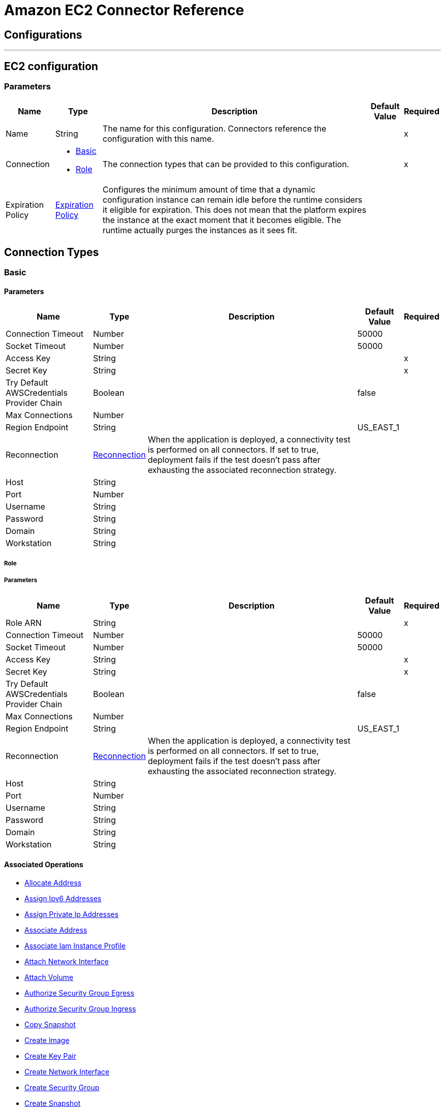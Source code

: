 = Amazon EC2 Connector Reference

== Configurations
---
[[config]]
== EC2 configuration

=== Parameters

[%header%autowidth.spread]
|===
| Name | Type | Description | Default Value | Required
|Name | String | The name for this configuration. Connectors reference the configuration with this name. | |x
| Connection a| * <<config_basic, Basic>>
* <<config_role, Role>>
 | The connection types that can be provided to this configuration. | |x
| Expiration Policy a| <<ExpirationPolicy>> |  Configures the minimum amount of time that a dynamic configuration instance can remain idle before the runtime considers it eligible for expiration. This does not mean that the platform expires the instance at the exact moment that it becomes eligible. The runtime actually purges the instances as it sees fit. |  |
|===

== Connection Types
[[config_basic]]
=== Basic

==== Parameters

[%header%autowidth.spread]
|===
| Name | Type | Description | Default Value | Required
| Connection Timeout a| Number |  |  50000 |
| Socket Timeout a| Number |  |  50000 |
| Access Key a| String |  |  |x
| Secret Key a| String |  |  |x
| Try Default AWSCredentials Provider Chain a| Boolean |  |  false |
| Max Connections a| Number |  |  |
| Region Endpoint a| String |  |  US_EAST_1 |
| Reconnection a| <<Reconnection>> |  When the application is deployed, a connectivity test is performed on all connectors. If set to true, deployment fails if the test doesn't pass after exhausting the associated reconnection strategy. |  |
| Host a| String |  |  |
| Port a| Number |  |  |
| Username a| String |  |  |
| Password a| String |  |  |
| Domain a| String |  |  |
| Workstation a| String |  |  |
|===
[[config_role]]
===== Role


===== Parameters

[%header%autowidth.spread]
|===
| Name | Type | Description | Default Value | Required
| Role ARN a| String |  |  |x
| Connection Timeout a| Number |  |  50000 |
| Socket Timeout a| Number |  |  50000 |
| Access Key a| String |  |  |x
| Secret Key a| String |  |  |x
| Try Default AWSCredentials Provider Chain a| Boolean |  |  false |
| Max Connections a| Number |  |  |
| Region Endpoint a| String |  |  US_EAST_1 |
| Reconnection a| <<Reconnection>> |  When the application is deployed, a connectivity test is performed on all connectors. If set to true, deployment fails if the test doesn't pass after exhausting the associated reconnection strategy. |  |
| Host a| String |  |  |
| Port a| Number |  |  |
| Username a| String |  |  |
| Password a| String |  |  |
| Domain a| String |  |  |
| Workstation a| String |  |  |
|===

==== Associated Operations
* <<allocateAddress>>
* <<assignIpv6Addresses>>
* <<assignPrivateIpAddresses>>
* <<associateAddress>>
* <<associateIamInstanceProfile>>
* <<attachNetworkInterface>>
* <<attachVolume>>
* <<authorizeSecurityGroupEgress>>
* <<authorizeSecurityGroupIngress>>
* <<copySnapshot>>
* <<createImage>>
* <<createKeyPair>>
* <<createNetworkInterface>>
* <<createSecurityGroup>>
* <<createSnapshot>>
* <<createTags>>
* <<createVolume>>
* <<deleteKeyPair>>
* <<deleteNetworkInterface>>
* <<deleteSecurityGroup>>
* <<deleteSnapshot>>
* <<deleteTags>>
* <<deleteVolume>>
* <<deregisterImage>>
* <<describeAddresses>>
* <<describeAvailabilityZones>>
* <<describeIamInstanceProfileAssociations>>
* <<describeImageAttribute>>
* <<describeImages>>
* <<describeInstanceAttribute>>
* <<describeInstanceStatus>>
* <<describeInstances>>
* <<describeKeyPairs>>
* <<describeMovingAddresses>>
* <<describeNetworkInterfaceAttribute>>
* <<describeNetworkInterfaces>>
* <<describeRegions>>
* <<describeSecurityGroupReferences>>
* <<describeSecurityGroups>>
* <<describeSnapshotAttribute>>
* <<describeSnapshots>>
* <<describeStaleSecurityGroups>>
* <<describeTags>>
* <<describeVolumeAttribute>>
* <<describeVolumeStatus>>
* <<describeVolumes>>
* <<describeVolumesModifications>>
* <<detachNetworkInterface>>
* <<detachVolume>>
* <<disassociateAddress>>
* <<disassociateIamInstanceProfile>>
* <<enableVolumeIo>>
* <<getConsoleOutput>>
* <<getConsoleScreenshot>>
* <<getPasswordData>>
* <<importKeyPair>>
* <<modifyImageAttribute>>
* <<modifyInstanceAttribute>>
* <<modifyNetworkInterfaceAttribute>>
* <<modifySnapshotAttribute>>
* <<modifyVolume>>
* <<modifyVolumeAttribute>>
* <<monitorInstances>>
* <<moveAddressToVpc>>
* <<rebootInstances>>
* <<releaseAddress>>
* <<replaceIamInstanceProfileAssociation>>
* <<reportInstanceStatus>>
* <<resetImageAttribute>>
* <<resetInstanceAttribute>>
* <<resetNetworkInterfaceAttribute>>
* <<resetSnapshotAttribute>>
* <<restoreAddressToClassic>>
* <<revokeSecurityGroupEgress>>
* <<revokeSecurityGroupIngress>>
* <<runInstances>>
* <<startInstances>>
* <<stopInstances>>
* <<terminateInstances>>
* <<unassignIpv6Addresses>>
* <<unassignPrivateIpAddresses>>
* <<unmonitorInstances>>



== Operations

[[allocateAddress]]
== Allocate Address

`<ec2:allocate-address>`


Acquires an Elastic IP address. http://docs.aws.amazon.com/AWSEC2/latest/APIReference/API_AllocateAddress.html[API reference]


=== Parameters

[%header%autowidth.spread]
|===
| Name | Type | Description | Default Value | Required
| Configuration | String | The name of the configuration to use. | |x
| Domain a| String |  Set to vpc to allocate the address for use with instances in a VPC. Default: The address is for use with instances in EC2-Classic. Valid Values: vpc | standard |  |
| Target Variable a| String |  The name of a variable where the operation's output is placed.|  |
| Target Value a| String |  An expression to evaluate against the operation's output and the outcome of that expression is stored in the target variable. |  #[payload] |
| Reconnection Strategy a| * <<reconnect>>
* <<reconnect-forever>> |  A retry strategy in case of connectivity errors.  |  |
|===

=== Output

[%autowidth.spread]
|===
| Type a| <<AllocateAddressResult>>
| Attribute Type a| <<RequestIDAttribute>>
|===

=== For Configurations

* <<config>>

=== Throws

* EC2:InvalidStateTransition
* EC2:PendingVerification
* EC2:OptInRequired
* EC2:InvalidHostReservationOfferingId_Malformed
* EC2:InvalidResourceType_Unknown
* EC2:VpcCidrConflict
* EC2:InvalidNatGatewayID_NotFound
* EC2:InvalidAction
* EC2:InvalidUserID_Malformed
* EC2:Resource_AlreadyAssigned
* EC2:InvalidHostID_Malformed
* EC2:Unsupported
* EC2:HostLimitExceeded
* EC2:InvalidInstanceAttributeValue
* EC2:UnsupportedInstanceAttribute
* EC2:InvalidSpotFleetRequestId_NotFound
* EC2:MaxSpotFleetRequestCountExceeded
* EC2:NonEBSInstance
* EC2:InvalidHostId_NotFound
* EC2:InvalidRoute_InvalidState
* EC2:InvalidConversionTaskId_Malformed
* EC2:InvalidGroup_InUse
* EC2:InvalidAddress_Malformed
* EC2:InvalidRegion
* EC2:InvalidSnapshot_NotFound
* EC2:BootForVolumeTypeUnsupported
* EC2:InvalidFpgaImageID_Malformed
* EC2:InvalidSpotInstanceRequestID_Malformed
* EC2:IncompleteSignature
* EC2:UnsupportedOperation
* EC2:InvalidAMIName_Malformed
* EC2:InvalidSubnet_Range
* EC2:IncompatibleHostRequirements
* EC2:InvalidVpnConnection_InvalidType
* EC2:InvalidVpcEndpointId_Malformed
* EC2:InvalidAttachment_NotFound
* EC2:HostAlreadyCoveredByReservation
* EC2:UnknownParameter
* EC2:InvalidVpcID_Malformed
* EC2:InvalidVpcEndpointId_NotFound
* EC2:InvalidIPAddress_InUse
* EC2:InvalidReservedInstancesId
* EC2:InvalidPolicyDocument
* EC2:InternalFailure
* EC2:InvalidInternetGatewayId_Malformed
* EC2:InvalidSnapshot_InUse
* EC2:SecurityGroupLimitExceeded
* EC2:InvalidParameter
* EC2:InvalidManifest
* EC2:InvalidAffinity
* EC2:InvalidPlacementGroup_Duplicate
* EC2:InvalidSubnetID_NotFound
* EC2:InvalidVpnConnectionID
* EC2:InvalidVpnGatewayAttachment_NotFound
* EC2:InvalidAllocationID_NotFound
* EC2:VpnConnectionLimitExceeded
* EC2:InvalidTargetArn_Unknown
* EC2:InvalidPrefixListId_NotFound
* EC2:InvalidAddressID_NotFound
* EC2:PlacementGroupLimitExceeded
* EC2:RequestResourceCountExceeded
* EC2:InvalidProductInfo
* EC2:MalformedQueryString
* EC2:RouteAlreadyExists
* EC2:InvalidHostId
* EC2:FleetNotInModifiableState
* EC2:InvalidReservedInstancesOfferingId
* EC2:InvalidBundleID_NotFound
* EC2:CONNECTIVITY
* EC2:IncorrectInstanceState
* EC2:InvalidNetworkAclID_NotFound
* EC2:InvalidNetworkAclId_Malformed
* EC2:InvalidAddress_Locked
* EC2:MaxSpotInstanceCountExceeded
* EC2:UnauthorizedOperation
* EC2:RulesPerSecurityGroupLimitExceeded
* EC2:InvalidInstanceType
* EC2:LegacySecurityGroup
* EC2:UnknownVolumeType
* EC2:InvalidVpcState
* EC2:RETRY_EXHAUSTED
* EC2:OperationNotPermitted
* EC2:Resource_AlreadyAssociated
* EC2:InvalidTenancy
* EC2:NetworkAclLimitExceeded
* EC2:InvalidReservationID_Malformed
* EC2:InvalidFlowLogId_NotFound
* EC2:ConcurrentTagAccess
* EC2:InvalidAMIID_NotFound
* EC2:RouteTableLimitExceeded
* EC2:InvalidSubnet_Conflict
* EC2:ScheduledInstanceLimitExceeded
* EC2:InvalidHostID_NotFound
* EC2:InvalidClientTokenId
* EC2:InvalidVolume_ZoneMismatch
* EC2:InvalidFormat
* EC2:InvalidNetworkAclEntry_NotFound
* EC2:Blocked
* EC2:InvalidHostReservationId_Malformed
* EC2:InvalidInstanceID
* EC2:VolumeIOPSLimit
* EC2:IdempotentInstanceTerminated
* EC2:InvalidVpcID_NotFound
* EC2:InvalidGroup_Duplicate
* EC2:SnapshotCopyUnsupported_InterRegion
* EC2:InvalidPermission_Duplicate
* EC2:InvalidCustomerGateway_DuplicateIpAddress
* EC2:InvalidQuantity
* EC2:InsufficientAddressCapacity
* EC2:SecurityGroupsPerInstanceLimitExceeded
* EC2:InvalidSpotFleetRequestConfig
* EC2:InvalidReservationID_NotFound
* EC2:InvalidVpcPeeringConnectionID_NotFound
* EC2:DiskImageSizeTooLarge
* EC2:IncorrectState
* EC2:CustomerGatewayLimitExceeded
* EC2:InaccessibleStorageLocation
* EC2:InvalidClientToken
* EC2:InvalidScheduledInstance
* EC2:InvalidFilter
* EC2:InvalidAutoPlacement
* EC2:InvalidConversionTaskId
* EC2:UnsupportedProtocol
* EC2:CidrConflict
* EC2:InvalidPurchaseToken_Expired
* EC2:InvalidCustomerGatewayID_NotFound
* EC2:InvalidDhcpOptionsId_Malformed
* EC2:LimitPriceExceeded
* EC2:DefaultVpcAlreadyExists
* EC2:DeleteConversionTaskError
* EC2:ConcurrentSnapshotLimitExceeded
* EC2:InvalidKeyPair_Format
* EC2:VpcLimitExceeded
* EC2:NetworkInterfaceLimitExceeded
* EC2:ScheduledInstanceParameterMismatch
* EC2:InvalidDhcpOptionsID_NotFound
* EC2:InvalidInstanceFamily
* EC2:MissingParameter
* EC2:VPCResourceNotSpecified
* EC2:InvalidOption_Conflict
* EC2:ZonesMismatched
* EC2:ResourceCountExceeded
* EC2:InvalidInternetGatewayID_NotFound
* EC2:FilterLimitExceeded
* EC2:InsufficientCapacityOnHost
* EC2:MaxIOPSLimitExceeded
* EC2:InvalidVpnGatewayID_NotFound
* EC2:InvalidGroup_NotFound
* EC2:InvalidVolumeID_Duplicate
* EC2:InsufficientCapacity
* EC2:NatGatewayNotFound
* EC2:InvalidNetworkInterface_InUse
* EC2:NatGatewayLimitExceeded
* EC2:InvalidVpcRange
* EC2:InvalidVpnConnectionID_NotFound
* EC2:ReservedInstancesUnavailable
* EC2:NetworkAclEntryAlreadyExists
* EC2:InvalidDhcpOptionID_NotFound
* EC2:ReservedInstancesLimitExceeded
* EC2:NotExportable
* EC2:TagLimitExceeded
* EC2:InvalidSecurityGroupID_NotFound
* EC2:InvalidInterface_IpAddressLimitExceeded
* EC2:InvalidAMIID_Malformed
* EC2:InvalidID
* EC2:UNKNOWN
* EC2:AsnConflict
* EC2:Unavailable
* EC2:InvalidPrefixListId_Malformed
* EC2:InvalidRoute_Malformed
* EC2:InvalidPlacementGroup_InUse
* EC2:InvalidCustomerGatewayState
* EC2:InvalidFpgaImageID_NotFound
* EC2:MissingAuthenticationToken
* EC2:InvalidSecurity_RequestHasExpired
* EC2:InvalidState
* EC2:VPCIdNotSpecified
* EC2:VpnGatewayAttachmentLimitExceeded
* EC2:InvalidGroupId_Malformed
* EC2:InvalidBlockDeviceMapping
* EC2:InvalidMaxResults
* EC2:PendingSnapshotLimitExceeded
* EC2:InvalidNetworkInterfaceId_Malformed
* EC2:RouteLimitExceeded
* EC2:InvalidNetworkInterfaceID_NotFound
* EC2:InvalidRequest
* EC2:Gateway_NotAttached
* EC2:DryRunOperation
* EC2:SignatureDoesNotMatch
* EC2:EIPMigratedToVpc
* EC2:UnknownPrincipalType_Unsupported
* EC2:InvalidZone_NotFound
* EC2:InvalidAMIAttributeItemValue
* EC2:InsufficientReservedInstancesCapacity
* EC2:InsufficientFreeAddressesInSubnet
* EC2:InvalidVolumeID_ZoneMismatch
* EC2:OutstandingVpcPeeringConnectionLimitExceeded
* EC2:ServiceUnavailable
* EC2:SnapshotCreationPerVolumeRateExceeded
* EC2:ScheduledInstanceSlotNotOpen
* EC2:InvalidPermission_Malformed
* EC2:InvalidVolumeID_Malformed
* EC2:InvalidCharacter
* EC2:ScheduledInstanceSlotUnavailable
* EC2:InvalidParameterValue
* EC2:VolumeInUse
* EC2:InvalidPaginationToken
* EC2:VpnGatewayLimitExceeded
* EC2:InvalidAssociationID_NotFound
* EC2:InvalidKeyPair_Duplicate
* EC2:MissingInput
* EC2:ReservedInstancesCountExceeded
* EC2:ActiveVpcPeeringConnectionPerVpcLimitExceeded
* EC2:VolumeTypeNotAvailableInZone
* EC2:InvalidInstanceID_NotLinkable
* EC2:InvalidAddress_NotFound
* EC2:UnsupportedInstanceTypeOnHost
* EC2:InvalidCustomerGatewayId_Malformed
* EC2:NoSuchVersion
* EC2:UnsupportedTenancy
* EC2:InvalidSpotFleetRequestId_Malformed
* EC2:BundlingInProgress
* EC2:VpcPeeringConnectionAlreadyExists
* EC2:InvalidRouteTableId_Malformed
* EC2:VpcEndpointLimitExceeded
* EC2:InvalidAttachmentID_NotFound
* EC2:InvalidAMIName_Duplicate
* EC2:InvalidAvailabilityZone
* EC2:UnavailableHostRequirements
* EC2:ResourceLimitExceeded
* EC2:PrivateIpAddressLimitExceeded
* EC2:ResourceCountLimitExceeded
* EC2:InvalidInput
* EC2:InvalidPlacementGroup_Unknown
* EC2:InvalidPermission_NotFound
* EC2:InvalidCidr_InUse
* EC2:RequestExpired
* EC2:InvalidQueryParameter
* EC2:InvalidSnapshotID_Malformed
* EC2:InvalidInstanceID_NotFound
* EC2:SnapshotLimitExceeded
* EC2:MissingAction
* EC2:SubnetLimitExceeded
* EC2:NetworkAclEntryLimitExceeded
* EC2:InstanceAlreadyLinked
* EC2:InvalidKeyPair_NotFound
* EC2:KeyPairLimitExceeded
* EC2:UnsupportedHostConfiguration
* EC2:InvalidGatewayID_NotFound
* EC2:RequestLimitExceeded
* EC2:CannotDelete
* EC2:InsufficientInstanceCapacity
* EC2:InvalidNetworkInterfaceAttachmentId_Malformed
* EC2:InvalidHostState
* EC2:InvalidVpnGatewayState
* EC2:SecurityGroupsPerInterfaceLimitExceeded
* EC2:MaxScheduledInstanceCapacityExceeded
* EC2:InvalidGroup_Reserved
* EC2:InstanceLimitExceeded
* EC2:DependencyViolation
* EC2:InsufficientReservedInstanceCapacity
* EC2:EncryptedVolumesNotSupported
* EC2:CustomerKeyHasBeenRevoked
* EC2:VolumeLimitExceeded
* EC2:InvalidPurchaseToken_Malformed
* EC2:InvalidHostId_Malformed
* EC2:InvalidSpotDatafeed_NotFound
* EC2:InsufficientHostCapacity
* EC2:PendingVpcPeeringConnectionLimitExceeded
* EC2:InternalError
* EC2:InvalidServiceName
* EC2:InvalidTime
* EC2:InvalidVolume_NotFound
* EC2:InvalidHostConfiguration
* EC2:ValidationError
* EC2:FlowLogsLimitExceeded
* EC2:InvalidVpcPeeringConnectionId_Malformed
* EC2:InvalidVpnConnection_InvalidState
* EC2:AttachmentLimitExceeded
* EC2:InternetGatewayLimitExceeded
* EC2:InvalidKey_Format
* EC2:InvalidDevice_InUse
* EC2:InvalidVpcPeeringConnectionState_DnsHostnamesDisabled
* EC2:DisallowedForDedicatedTenancyNetwork
* EC2:InvalidAMIID_Unavailable
* EC2:IdempotentParameterMismatch
* EC2:InvalidParameterCombination
* EC2:InvalidInstanceState
* EC2:InvalidRoute_NotFound
* EC2:FlowLogAlreadyExists
* EC2:InvalidSpotInstanceRequestID_NotFound
* EC2:AddressLimitExceeded
* EC2:NatGatewayMalformed
* EC2:InvalidRouteTableID_NotFound
* EC2:InvalidInstanceID_Malformed
* EC2:InvalidExportTaskID_NotFound
* EC2:AuthFailure
* EC2:InvalidSubnet
* EC2:VpcPeeringConnectionsPerVpcLimitExceeded
* EC2:InvalidNextToken


[[assignIpv6Addresses]]
== Assign Ipv6 Addresses

`<ec2:assign-ipv6-addresses>`


Assigns one or more IPv6 addresses to the specified network interface. http://docs.aws.amazon.com/AWSEC2/latest/APIReference/API_AssignIpv6Addresses.html[API Reference]


=== Parameters

[%header%autowidth.spread]
|===
| Name | Type | Description | Default Value | Required
| Configuration | String | The name of the configuration to use. | |x
| Network Interface Id a| String |  The ID of the network interface. |  |x
| Ipv6 Address Count a| Number |  The number of IPv6 addresses to assign to the network interface. Amazon EC2 automatically selects the IPv6 addresses from the subnet range. You can't use this option if specifying specific IPv6 addresses. |  |
| Ipv6 Addresses a| Array of String |  One or more specific IPv6 addresses to be assigned to the network interface. You can't use this option if you're specifying a number of IPv6 addresses. |  |
| Target Variable a| String |  The name of a variable where the operation's output is placed.|  |
| Target Value a| String |  An expression to evaluate against the operation's output and the outcome of that expression is stored in the target variable. |  #[payload] |
| Reconnection Strategy a| * <<reconnect>>
* <<reconnect-forever>> |  A retry strategy in case of connectivity errors.  |  |
|===

=== Output

[%autowidth.spread]
|===
| Type a| <<AssignIpv6AddressesResult>>
| Attribute Type a| <<RequestIDAttribute>>
|===

=== For Configurations

* <<config>>

=== Throws

* EC2:InvalidStateTransition
* EC2:PendingVerification
* EC2:OptInRequired
* EC2:InvalidHostReservationOfferingId_Malformed
* EC2:InvalidResourceType_Unknown
* EC2:VpcCidrConflict
* EC2:InvalidNatGatewayID_NotFound
* EC2:InvalidAction
* EC2:InvalidUserID_Malformed
* EC2:Resource_AlreadyAssigned
* EC2:InvalidHostID_Malformed
* EC2:Unsupported
* EC2:HostLimitExceeded
* EC2:InvalidInstanceAttributeValue
* EC2:UnsupportedInstanceAttribute
* EC2:InvalidSpotFleetRequestId_NotFound
* EC2:MaxSpotFleetRequestCountExceeded
* EC2:NonEBSInstance
* EC2:InvalidHostId_NotFound
* EC2:InvalidRoute_InvalidState
* EC2:InvalidConversionTaskId_Malformed
* EC2:InvalidGroup_InUse
* EC2:InvalidAddress_Malformed
* EC2:InvalidRegion
* EC2:InvalidSnapshot_NotFound
* EC2:BootForVolumeTypeUnsupported
* EC2:InvalidFpgaImageID_Malformed
* EC2:InvalidSpotInstanceRequestID_Malformed
* EC2:IncompleteSignature
* EC2:UnsupportedOperation
* EC2:InvalidAMIName_Malformed
* EC2:InvalidSubnet_Range
* EC2:IncompatibleHostRequirements
* EC2:InvalidVpnConnection_InvalidType
* EC2:InvalidVpcEndpointId_Malformed
* EC2:InvalidAttachment_NotFound
* EC2:HostAlreadyCoveredByReservation
* EC2:UnknownParameter
* EC2:InvalidVpcID_Malformed
* EC2:InvalidVpcEndpointId_NotFound
* EC2:InvalidIPAddress_InUse
* EC2:InvalidReservedInstancesId
* EC2:InvalidPolicyDocument
* EC2:InternalFailure
* EC2:InvalidInternetGatewayId_Malformed
* EC2:InvalidSnapshot_InUse
* EC2:SecurityGroupLimitExceeded
* EC2:InvalidParameter
* EC2:InvalidManifest
* EC2:InvalidAffinity
* EC2:InvalidPlacementGroup_Duplicate
* EC2:InvalidSubnetID_NotFound
* EC2:InvalidVpnConnectionID
* EC2:InvalidVpnGatewayAttachment_NotFound
* EC2:InvalidAllocationID_NotFound
* EC2:VpnConnectionLimitExceeded
* EC2:InvalidTargetArn_Unknown
* EC2:InvalidPrefixListId_NotFound
* EC2:InvalidAddressID_NotFound
* EC2:PlacementGroupLimitExceeded
* EC2:RequestResourceCountExceeded
* EC2:InvalidProductInfo
* EC2:MalformedQueryString
* EC2:RouteAlreadyExists
* EC2:InvalidHostId
* EC2:FleetNotInModifiableState
* EC2:InvalidReservedInstancesOfferingId
* EC2:InvalidBundleID_NotFound
* EC2:CONNECTIVITY
* EC2:IncorrectInstanceState
* EC2:InvalidNetworkAclID_NotFound
* EC2:InvalidNetworkAclId_Malformed
* EC2:InvalidAddress_Locked
* EC2:MaxSpotInstanceCountExceeded
* EC2:UnauthorizedOperation
* EC2:RulesPerSecurityGroupLimitExceeded
* EC2:InvalidInstanceType
* EC2:LegacySecurityGroup
* EC2:UnknownVolumeType
* EC2:InvalidVpcState
* EC2:RETRY_EXHAUSTED
* EC2:OperationNotPermitted
* EC2:Resource_AlreadyAssociated
* EC2:InvalidTenancy
* EC2:NetworkAclLimitExceeded
* EC2:InvalidReservationID_Malformed
* EC2:InvalidFlowLogId_NotFound
* EC2:ConcurrentTagAccess
* EC2:InvalidAMIID_NotFound
* EC2:RouteTableLimitExceeded
* EC2:InvalidSubnet_Conflict
* EC2:ScheduledInstanceLimitExceeded
* EC2:InvalidHostID_NotFound
* EC2:InvalidClientTokenId
* EC2:InvalidVolume_ZoneMismatch
* EC2:InvalidFormat
* EC2:InvalidNetworkAclEntry_NotFound
* EC2:Blocked
* EC2:InvalidHostReservationId_Malformed
* EC2:InvalidInstanceID
* EC2:VolumeIOPSLimit
* EC2:IdempotentInstanceTerminated
* EC2:InvalidVpcID_NotFound
* EC2:InvalidGroup_Duplicate
* EC2:SnapshotCopyUnsupported_InterRegion
* EC2:InvalidPermission_Duplicate
* EC2:InvalidCustomerGateway_DuplicateIpAddress
* EC2:InvalidQuantity
* EC2:InsufficientAddressCapacity
* EC2:SecurityGroupsPerInstanceLimitExceeded
* EC2:InvalidSpotFleetRequestConfig
* EC2:InvalidReservationID_NotFound
* EC2:InvalidVpcPeeringConnectionID_NotFound
* EC2:DiskImageSizeTooLarge
* EC2:IncorrectState
* EC2:CustomerGatewayLimitExceeded
* EC2:InaccessibleStorageLocation
* EC2:InvalidClientToken
* EC2:InvalidScheduledInstance
* EC2:InvalidFilter
* EC2:InvalidAutoPlacement
* EC2:InvalidConversionTaskId
* EC2:UnsupportedProtocol
* EC2:CidrConflict
* EC2:InvalidPurchaseToken_Expired
* EC2:InvalidCustomerGatewayID_NotFound
* EC2:InvalidDhcpOptionsId_Malformed
* EC2:LimitPriceExceeded
* EC2:DefaultVpcAlreadyExists
* EC2:DeleteConversionTaskError
* EC2:ConcurrentSnapshotLimitExceeded
* EC2:InvalidKeyPair_Format
* EC2:VpcLimitExceeded
* EC2:NetworkInterfaceLimitExceeded
* EC2:ScheduledInstanceParameterMismatch
* EC2:InvalidDhcpOptionsID_NotFound
* EC2:InvalidInstanceFamily
* EC2:MissingParameter
* EC2:VPCResourceNotSpecified
* EC2:InvalidOption_Conflict
* EC2:ZonesMismatched
* EC2:ResourceCountExceeded
* EC2:InvalidInternetGatewayID_NotFound
* EC2:FilterLimitExceeded
* EC2:InsufficientCapacityOnHost
* EC2:MaxIOPSLimitExceeded
* EC2:InvalidVpnGatewayID_NotFound
* EC2:InvalidGroup_NotFound
* EC2:InvalidVolumeID_Duplicate
* EC2:InsufficientCapacity
* EC2:NatGatewayNotFound
* EC2:InvalidNetworkInterface_InUse
* EC2:NatGatewayLimitExceeded
* EC2:InvalidVpcRange
* EC2:InvalidVpnConnectionID_NotFound
* EC2:ReservedInstancesUnavailable
* EC2:NetworkAclEntryAlreadyExists
* EC2:InvalidDhcpOptionID_NotFound
* EC2:ReservedInstancesLimitExceeded
* EC2:NotExportable
* EC2:TagLimitExceeded
* EC2:InvalidSecurityGroupID_NotFound
* EC2:InvalidInterface_IpAddressLimitExceeded
* EC2:InvalidAMIID_Malformed
* EC2:InvalidID
* EC2:UNKNOWN
* EC2:AsnConflict
* EC2:Unavailable
* EC2:InvalidPrefixListId_Malformed
* EC2:InvalidRoute_Malformed
* EC2:InvalidPlacementGroup_InUse
* EC2:InvalidCustomerGatewayState
* EC2:InvalidFpgaImageID_NotFound
* EC2:MissingAuthenticationToken
* EC2:InvalidSecurity_RequestHasExpired
* EC2:InvalidState
* EC2:VPCIdNotSpecified
* EC2:VpnGatewayAttachmentLimitExceeded
* EC2:InvalidGroupId_Malformed
* EC2:InvalidBlockDeviceMapping
* EC2:InvalidMaxResults
* EC2:PendingSnapshotLimitExceeded
* EC2:InvalidNetworkInterfaceId_Malformed
* EC2:RouteLimitExceeded
* EC2:InvalidNetworkInterfaceID_NotFound
* EC2:InvalidRequest
* EC2:Gateway_NotAttached
* EC2:DryRunOperation
* EC2:SignatureDoesNotMatch
* EC2:EIPMigratedToVpc
* EC2:UnknownPrincipalType_Unsupported
* EC2:InvalidZone_NotFound
* EC2:InvalidAMIAttributeItemValue
* EC2:InsufficientReservedInstancesCapacity
* EC2:InsufficientFreeAddressesInSubnet
* EC2:InvalidVolumeID_ZoneMismatch
* EC2:OutstandingVpcPeeringConnectionLimitExceeded
* EC2:ServiceUnavailable
* EC2:SnapshotCreationPerVolumeRateExceeded
* EC2:ScheduledInstanceSlotNotOpen
* EC2:InvalidPermission_Malformed
* EC2:InvalidVolumeID_Malformed
* EC2:InvalidCharacter
* EC2:ScheduledInstanceSlotUnavailable
* EC2:InvalidParameterValue
* EC2:VolumeInUse
* EC2:InvalidPaginationToken
* EC2:VpnGatewayLimitExceeded
* EC2:InvalidAssociationID_NotFound
* EC2:InvalidKeyPair_Duplicate
* EC2:MissingInput
* EC2:ReservedInstancesCountExceeded
* EC2:ActiveVpcPeeringConnectionPerVpcLimitExceeded
* EC2:VolumeTypeNotAvailableInZone
* EC2:InvalidInstanceID_NotLinkable
* EC2:InvalidAddress_NotFound
* EC2:UnsupportedInstanceTypeOnHost
* EC2:InvalidCustomerGatewayId_Malformed
* EC2:NoSuchVersion
* EC2:UnsupportedTenancy
* EC2:InvalidSpotFleetRequestId_Malformed
* EC2:BundlingInProgress
* EC2:VpcPeeringConnectionAlreadyExists
* EC2:InvalidRouteTableId_Malformed
* EC2:VpcEndpointLimitExceeded
* EC2:InvalidAttachmentID_NotFound
* EC2:InvalidAMIName_Duplicate
* EC2:InvalidAvailabilityZone
* EC2:UnavailableHostRequirements
* EC2:ResourceLimitExceeded
* EC2:PrivateIpAddressLimitExceeded
* EC2:ResourceCountLimitExceeded
* EC2:InvalidInput
* EC2:InvalidPlacementGroup_Unknown
* EC2:InvalidPermission_NotFound
* EC2:InvalidCidr_InUse
* EC2:RequestExpired
* EC2:InvalidQueryParameter
* EC2:InvalidSnapshotID_Malformed
* EC2:InvalidInstanceID_NotFound
* EC2:SnapshotLimitExceeded
* EC2:MissingAction
* EC2:SubnetLimitExceeded
* EC2:NetworkAclEntryLimitExceeded
* EC2:InstanceAlreadyLinked
* EC2:InvalidKeyPair_NotFound
* EC2:KeyPairLimitExceeded
* EC2:UnsupportedHostConfiguration
* EC2:InvalidGatewayID_NotFound
* EC2:RequestLimitExceeded
* EC2:CannotDelete
* EC2:InsufficientInstanceCapacity
* EC2:InvalidNetworkInterfaceAttachmentId_Malformed
* EC2:InvalidHostState
* EC2:InvalidVpnGatewayState
* EC2:SecurityGroupsPerInterfaceLimitExceeded
* EC2:MaxScheduledInstanceCapacityExceeded
* EC2:InvalidGroup_Reserved
* EC2:InstanceLimitExceeded
* EC2:DependencyViolation
* EC2:InsufficientReservedInstanceCapacity
* EC2:EncryptedVolumesNotSupported
* EC2:CustomerKeyHasBeenRevoked
* EC2:VolumeLimitExceeded
* EC2:InvalidPurchaseToken_Malformed
* EC2:InvalidHostId_Malformed
* EC2:InvalidSpotDatafeed_NotFound
* EC2:InsufficientHostCapacity
* EC2:PendingVpcPeeringConnectionLimitExceeded
* EC2:InternalError
* EC2:InvalidServiceName
* EC2:InvalidTime
* EC2:InvalidVolume_NotFound
* EC2:InvalidHostConfiguration
* EC2:ValidationError
* EC2:FlowLogsLimitExceeded
* EC2:InvalidVpcPeeringConnectionId_Malformed
* EC2:InvalidVpnConnection_InvalidState
* EC2:AttachmentLimitExceeded
* EC2:InternetGatewayLimitExceeded
* EC2:InvalidKey_Format
* EC2:InvalidDevice_InUse
* EC2:InvalidVpcPeeringConnectionState_DnsHostnamesDisabled
* EC2:DisallowedForDedicatedTenancyNetwork
* EC2:InvalidAMIID_Unavailable
* EC2:IdempotentParameterMismatch
* EC2:InvalidParameterCombination
* EC2:InvalidInstanceState
* EC2:InvalidRoute_NotFound
* EC2:FlowLogAlreadyExists
* EC2:InvalidSpotInstanceRequestID_NotFound
* EC2:AddressLimitExceeded
* EC2:NatGatewayMalformed
* EC2:InvalidRouteTableID_NotFound
* EC2:InvalidInstanceID_Malformed
* EC2:InvalidExportTaskID_NotFound
* EC2:AuthFailure
* EC2:InvalidSubnet
* EC2:VpcPeeringConnectionsPerVpcLimitExceeded
* EC2:InvalidNextToken


[[assignPrivateIpAddresses]]
== Assign Private Ip Addresses

`<ec2:assign-private-ip-addresses>`


Assigns one or more secondary private IP addresses to the specified network interface http://docs.aws.amazon.com/AWSEC2/latest/APIReference/API_AssignPrivateIpAddresses.html[API Reference]


=== Parameters

[%header%autowidth.spread]
|===
| Name | Type | Description | Default Value | Required
| Configuration | String | The name of the configuration to use. | |x
| Network Interface Id a| String |  The ID of the network interface. |  |x
| Allow Reassignment a| Boolean |  Indicates whether to allow an IP address that is already assigned to another network interface or instance to be reassigned to the specified network interface. |  false |
| Private IP Addresses a| Array of String |  One or more IP addresses to be assigned as a secondary private IP address to the network interface. You can't specify this parameter when also specifying a number of secondary IP addresses. |  |
| Secondary Private IP Address Count a| Number |  The number of secondary IP addresses to assign to the network interface. You can't specify this parameter when also specifying private IP addresses. |  |
| Target Variable a| String |  The name of a variable where the operation's output is placed.|  |
| Target Value a| String |  An expression to evaluate against the operation's output and the outcome of that expression is stored in the target variable. |  #[payload] |
| Reconnection Strategy a| * <<reconnect>>
* <<reconnect-forever>> |  A retry strategy in case of connectivity errors.  |  |
|===

=== Output

[%autowidth.spread]
|===
| Type a| String
|===

=== For Configurations

* <<config>>

=== Throws

* EC2:InvalidStateTransition
* EC2:PendingVerification
* EC2:OptInRequired
* EC2:InvalidHostReservationOfferingId_Malformed
* EC2:InvalidResourceType_Unknown
* EC2:VpcCidrConflict
* EC2:InvalidNatGatewayID_NotFound
* EC2:InvalidAction
* EC2:InvalidUserID_Malformed
* EC2:Resource_AlreadyAssigned
* EC2:InvalidHostID_Malformed
* EC2:Unsupported
* EC2:HostLimitExceeded
* EC2:InvalidInstanceAttributeValue
* EC2:UnsupportedInstanceAttribute
* EC2:InvalidSpotFleetRequestId_NotFound
* EC2:MaxSpotFleetRequestCountExceeded
* EC2:NonEBSInstance
* EC2:InvalidHostId_NotFound
* EC2:InvalidRoute_InvalidState
* EC2:InvalidConversionTaskId_Malformed
* EC2:InvalidGroup_InUse
* EC2:InvalidAddress_Malformed
* EC2:InvalidRegion
* EC2:InvalidSnapshot_NotFound
* EC2:BootForVolumeTypeUnsupported
* EC2:InvalidFpgaImageID_Malformed
* EC2:InvalidSpotInstanceRequestID_Malformed
* EC2:IncompleteSignature
* EC2:UnsupportedOperation
* EC2:InvalidAMIName_Malformed
* EC2:InvalidSubnet_Range
* EC2:IncompatibleHostRequirements
* EC2:InvalidVpnConnection_InvalidType
* EC2:InvalidVpcEndpointId_Malformed
* EC2:InvalidAttachment_NotFound
* EC2:HostAlreadyCoveredByReservation
* EC2:UnknownParameter
* EC2:InvalidVpcID_Malformed
* EC2:InvalidVpcEndpointId_NotFound
* EC2:InvalidIPAddress_InUse
* EC2:InvalidReservedInstancesId
* EC2:InvalidPolicyDocument
* EC2:InternalFailure
* EC2:InvalidInternetGatewayId_Malformed
* EC2:InvalidSnapshot_InUse
* EC2:SecurityGroupLimitExceeded
* EC2:InvalidParameter
* EC2:InvalidManifest
* EC2:InvalidAffinity
* EC2:InvalidPlacementGroup_Duplicate
* EC2:InvalidSubnetID_NotFound
* EC2:InvalidVpnConnectionID
* EC2:InvalidVpnGatewayAttachment_NotFound
* EC2:InvalidAllocationID_NotFound
* EC2:VpnConnectionLimitExceeded
* EC2:InvalidTargetArn_Unknown
* EC2:InvalidPrefixListId_NotFound
* EC2:InvalidAddressID_NotFound
* EC2:PlacementGroupLimitExceeded
* EC2:RequestResourceCountExceeded
* EC2:InvalidProductInfo
* EC2:MalformedQueryString
* EC2:RouteAlreadyExists
* EC2:InvalidHostId
* EC2:FleetNotInModifiableState
* EC2:InvalidReservedInstancesOfferingId
* EC2:InvalidBundleID_NotFound
* EC2:CONNECTIVITY
* EC2:IncorrectInstanceState
* EC2:InvalidNetworkAclID_NotFound
* EC2:InvalidNetworkAclId_Malformed
* EC2:InvalidAddress_Locked
* EC2:MaxSpotInstanceCountExceeded
* EC2:UnauthorizedOperation
* EC2:RulesPerSecurityGroupLimitExceeded
* EC2:InvalidInstanceType
* EC2:LegacySecurityGroup
* EC2:UnknownVolumeType
* EC2:InvalidVpcState
* EC2:RETRY_EXHAUSTED
* EC2:OperationNotPermitted
* EC2:Resource_AlreadyAssociated
* EC2:InvalidTenancy
* EC2:NetworkAclLimitExceeded
* EC2:InvalidReservationID_Malformed
* EC2:InvalidFlowLogId_NotFound
* EC2:ConcurrentTagAccess
* EC2:InvalidAMIID_NotFound
* EC2:RouteTableLimitExceeded
* EC2:InvalidSubnet_Conflict
* EC2:ScheduledInstanceLimitExceeded
* EC2:InvalidHostID_NotFound
* EC2:InvalidClientTokenId
* EC2:InvalidVolume_ZoneMismatch
* EC2:InvalidFormat
* EC2:InvalidNetworkAclEntry_NotFound
* EC2:Blocked
* EC2:InvalidHostReservationId_Malformed
* EC2:InvalidInstanceID
* EC2:VolumeIOPSLimit
* EC2:IdempotentInstanceTerminated
* EC2:InvalidVpcID_NotFound
* EC2:InvalidGroup_Duplicate
* EC2:SnapshotCopyUnsupported_InterRegion
* EC2:InvalidPermission_Duplicate
* EC2:InvalidCustomerGateway_DuplicateIpAddress
* EC2:InvalidQuantity
* EC2:InsufficientAddressCapacity
* EC2:SecurityGroupsPerInstanceLimitExceeded
* EC2:InvalidSpotFleetRequestConfig
* EC2:InvalidReservationID_NotFound
* EC2:InvalidVpcPeeringConnectionID_NotFound
* EC2:DiskImageSizeTooLarge
* EC2:IncorrectState
* EC2:CustomerGatewayLimitExceeded
* EC2:InaccessibleStorageLocation
* EC2:InvalidClientToken
* EC2:InvalidScheduledInstance
* EC2:InvalidFilter
* EC2:InvalidAutoPlacement
* EC2:InvalidConversionTaskId
* EC2:UnsupportedProtocol
* EC2:CidrConflict
* EC2:InvalidPurchaseToken_Expired
* EC2:InvalidCustomerGatewayID_NotFound
* EC2:InvalidDhcpOptionsId_Malformed
* EC2:LimitPriceExceeded
* EC2:DefaultVpcAlreadyExists
* EC2:DeleteConversionTaskError
* EC2:ConcurrentSnapshotLimitExceeded
* EC2:InvalidKeyPair_Format
* EC2:VpcLimitExceeded
* EC2:NetworkInterfaceLimitExceeded
* EC2:ScheduledInstanceParameterMismatch
* EC2:InvalidDhcpOptionsID_NotFound
* EC2:InvalidInstanceFamily
* EC2:MissingParameter
* EC2:VPCResourceNotSpecified
* EC2:InvalidOption_Conflict
* EC2:ZonesMismatched
* EC2:ResourceCountExceeded
* EC2:InvalidInternetGatewayID_NotFound
* EC2:FilterLimitExceeded
* EC2:InsufficientCapacityOnHost
* EC2:MaxIOPSLimitExceeded
* EC2:InvalidVpnGatewayID_NotFound
* EC2:InvalidGroup_NotFound
* EC2:InvalidVolumeID_Duplicate
* EC2:InsufficientCapacity
* EC2:NatGatewayNotFound
* EC2:InvalidNetworkInterface_InUse
* EC2:NatGatewayLimitExceeded
* EC2:InvalidVpcRange
* EC2:InvalidVpnConnectionID_NotFound
* EC2:ReservedInstancesUnavailable
* EC2:NetworkAclEntryAlreadyExists
* EC2:InvalidDhcpOptionID_NotFound
* EC2:ReservedInstancesLimitExceeded
* EC2:NotExportable
* EC2:TagLimitExceeded
* EC2:InvalidSecurityGroupID_NotFound
* EC2:InvalidInterface_IpAddressLimitExceeded
* EC2:InvalidAMIID_Malformed
* EC2:InvalidID
* EC2:UNKNOWN
* EC2:AsnConflict
* EC2:Unavailable
* EC2:InvalidPrefixListId_Malformed
* EC2:InvalidRoute_Malformed
* EC2:InvalidPlacementGroup_InUse
* EC2:InvalidCustomerGatewayState
* EC2:InvalidFpgaImageID_NotFound
* EC2:MissingAuthenticationToken
* EC2:InvalidSecurity_RequestHasExpired
* EC2:InvalidState
* EC2:VPCIdNotSpecified
* EC2:VpnGatewayAttachmentLimitExceeded
* EC2:InvalidGroupId_Malformed
* EC2:InvalidBlockDeviceMapping
* EC2:InvalidMaxResults
* EC2:PendingSnapshotLimitExceeded
* EC2:InvalidNetworkInterfaceId_Malformed
* EC2:RouteLimitExceeded
* EC2:InvalidNetworkInterfaceID_NotFound
* EC2:InvalidRequest
* EC2:Gateway_NotAttached
* EC2:DryRunOperation
* EC2:SignatureDoesNotMatch
* EC2:EIPMigratedToVpc
* EC2:UnknownPrincipalType_Unsupported
* EC2:InvalidZone_NotFound
* EC2:InvalidAMIAttributeItemValue
* EC2:InsufficientReservedInstancesCapacity
* EC2:InsufficientFreeAddressesInSubnet
* EC2:InvalidVolumeID_ZoneMismatch
* EC2:OutstandingVpcPeeringConnectionLimitExceeded
* EC2:ServiceUnavailable
* EC2:SnapshotCreationPerVolumeRateExceeded
* EC2:ScheduledInstanceSlotNotOpen
* EC2:InvalidPermission_Malformed
* EC2:InvalidVolumeID_Malformed
* EC2:InvalidCharacter
* EC2:ScheduledInstanceSlotUnavailable
* EC2:InvalidParameterValue
* EC2:VolumeInUse
* EC2:InvalidPaginationToken
* EC2:VpnGatewayLimitExceeded
* EC2:InvalidAssociationID_NotFound
* EC2:InvalidKeyPair_Duplicate
* EC2:MissingInput
* EC2:ReservedInstancesCountExceeded
* EC2:ActiveVpcPeeringConnectionPerVpcLimitExceeded
* EC2:VolumeTypeNotAvailableInZone
* EC2:InvalidInstanceID_NotLinkable
* EC2:InvalidAddress_NotFound
* EC2:UnsupportedInstanceTypeOnHost
* EC2:InvalidCustomerGatewayId_Malformed
* EC2:NoSuchVersion
* EC2:UnsupportedTenancy
* EC2:InvalidSpotFleetRequestId_Malformed
* EC2:BundlingInProgress
* EC2:VpcPeeringConnectionAlreadyExists
* EC2:InvalidRouteTableId_Malformed
* EC2:VpcEndpointLimitExceeded
* EC2:InvalidAttachmentID_NotFound
* EC2:InvalidAMIName_Duplicate
* EC2:InvalidAvailabilityZone
* EC2:UnavailableHostRequirements
* EC2:ResourceLimitExceeded
* EC2:PrivateIpAddressLimitExceeded
* EC2:ResourceCountLimitExceeded
* EC2:InvalidInput
* EC2:InvalidPlacementGroup_Unknown
* EC2:InvalidPermission_NotFound
* EC2:InvalidCidr_InUse
* EC2:RequestExpired
* EC2:InvalidQueryParameter
* EC2:InvalidSnapshotID_Malformed
* EC2:InvalidInstanceID_NotFound
* EC2:SnapshotLimitExceeded
* EC2:MissingAction
* EC2:SubnetLimitExceeded
* EC2:NetworkAclEntryLimitExceeded
* EC2:InstanceAlreadyLinked
* EC2:InvalidKeyPair_NotFound
* EC2:KeyPairLimitExceeded
* EC2:UnsupportedHostConfiguration
* EC2:InvalidGatewayID_NotFound
* EC2:RequestLimitExceeded
* EC2:CannotDelete
* EC2:InsufficientInstanceCapacity
* EC2:InvalidNetworkInterfaceAttachmentId_Malformed
* EC2:InvalidHostState
* EC2:InvalidVpnGatewayState
* EC2:SecurityGroupsPerInterfaceLimitExceeded
* EC2:MaxScheduledInstanceCapacityExceeded
* EC2:InvalidGroup_Reserved
* EC2:InstanceLimitExceeded
* EC2:DependencyViolation
* EC2:InsufficientReservedInstanceCapacity
* EC2:EncryptedVolumesNotSupported
* EC2:CustomerKeyHasBeenRevoked
* EC2:VolumeLimitExceeded
* EC2:InvalidPurchaseToken_Malformed
* EC2:InvalidHostId_Malformed
* EC2:InvalidSpotDatafeed_NotFound
* EC2:InsufficientHostCapacity
* EC2:PendingVpcPeeringConnectionLimitExceeded
* EC2:InternalError
* EC2:InvalidServiceName
* EC2:InvalidTime
* EC2:InvalidVolume_NotFound
* EC2:InvalidHostConfiguration
* EC2:ValidationError
* EC2:FlowLogsLimitExceeded
* EC2:InvalidVpcPeeringConnectionId_Malformed
* EC2:InvalidVpnConnection_InvalidState
* EC2:AttachmentLimitExceeded
* EC2:InternetGatewayLimitExceeded
* EC2:InvalidKey_Format
* EC2:InvalidDevice_InUse
* EC2:InvalidVpcPeeringConnectionState_DnsHostnamesDisabled
* EC2:DisallowedForDedicatedTenancyNetwork
* EC2:InvalidAMIID_Unavailable
* EC2:IdempotentParameterMismatch
* EC2:InvalidParameterCombination
* EC2:InvalidInstanceState
* EC2:InvalidRoute_NotFound
* EC2:FlowLogAlreadyExists
* EC2:InvalidSpotInstanceRequestID_NotFound
* EC2:AddressLimitExceeded
* EC2:NatGatewayMalformed
* EC2:InvalidRouteTableID_NotFound
* EC2:InvalidInstanceID_Malformed
* EC2:InvalidExportTaskID_NotFound
* EC2:AuthFailure
* EC2:InvalidSubnet
* EC2:VpcPeeringConnectionsPerVpcLimitExceeded
* EC2:InvalidNextToken


[[associateAddress]]
== Associate Address

`<ec2:associate-address>`


Associates an Elastic IP address with an instance or a network interface. http://docs.aws.amazon.com/AWSEC2/latest/APIReference/API_AssociateAddress.html[API reference]


=== Parameters

[%header%autowidth.spread]
|===
| Name | Type | Description | Default Value | Required
| Configuration | String | The name of the configuration to use. | |x
| Allocation Id a| String | (EC2-VPC) The allocation ID. This is required for EC2-VPC. |  |
| Allow Reassociation a| Boolean |  (EC2-VPC) For a VPC in an EC2-Classic account, specify true to allow an Elastic IP address that is already associated with an instance or network interface to be re-associated with the specified instance or network interface. Otherwise, the operation fails. |  false |
| Instance Id a| String |  The ID of the instance. |  |
| Network Interface Id a| String |  (EC2-VPC) The ID of the network interface |  |
| Private IP Address a| String |  (EC2-VPC) The primary or secondary private IP address to associate with the Elastic IP address. |  |
| Public IP a| String |  The Elastic IP address. This is required for EC2-Classic. |  |
| Target Variable a| String |  The name of a variable where the operation's output is placed.|  |
| Target Value a| String |  An expression to evaluate against the operation's output and the outcome of that expression is stored in the target variable. |  #[payload] |
| Reconnection Strategy a| * <<reconnect>>
* <<reconnect-forever>> |  A retry strategy in case of connectivity errors.  |  |
|===

=== Output

[%autowidth.spread]
|===
| Type a| String
| Attribute Type a| <<RequestIDAttribute>>
|===

=== For Configurations

* <<config>>

=== Throws

* EC2:InvalidStateTransition
* EC2:PendingVerification
* EC2:OptInRequired
* EC2:InvalidHostReservationOfferingId_Malformed
* EC2:InvalidResourceType_Unknown
* EC2:VpcCidrConflict
* EC2:InvalidNatGatewayID_NotFound
* EC2:InvalidAction
* EC2:InvalidUserID_Malformed
* EC2:Resource_AlreadyAssigned
* EC2:InvalidHostID_Malformed
* EC2:Unsupported
* EC2:HostLimitExceeded
* EC2:InvalidInstanceAttributeValue
* EC2:UnsupportedInstanceAttribute
* EC2:InvalidSpotFleetRequestId_NotFound
* EC2:MaxSpotFleetRequestCountExceeded
* EC2:NonEBSInstance
* EC2:InvalidHostId_NotFound
* EC2:InvalidRoute_InvalidState
* EC2:InvalidConversionTaskId_Malformed
* EC2:InvalidGroup_InUse
* EC2:InvalidAddress_Malformed
* EC2:InvalidRegion
* EC2:InvalidSnapshot_NotFound
* EC2:BootForVolumeTypeUnsupported
* EC2:InvalidFpgaImageID_Malformed
* EC2:InvalidSpotInstanceRequestID_Malformed
* EC2:IncompleteSignature
* EC2:UnsupportedOperation
* EC2:InvalidAMIName_Malformed
* EC2:InvalidSubnet_Range
* EC2:IncompatibleHostRequirements
* EC2:InvalidVpnConnection_InvalidType
* EC2:InvalidVpcEndpointId_Malformed
* EC2:InvalidAttachment_NotFound
* EC2:HostAlreadyCoveredByReservation
* EC2:UnknownParameter
* EC2:InvalidVpcID_Malformed
* EC2:InvalidVpcEndpointId_NotFound
* EC2:InvalidIPAddress_InUse
* EC2:InvalidReservedInstancesId
* EC2:InvalidPolicyDocument
* EC2:InternalFailure
* EC2:InvalidInternetGatewayId_Malformed
* EC2:InvalidSnapshot_InUse
* EC2:SecurityGroupLimitExceeded
* EC2:InvalidParameter
* EC2:InvalidManifest
* EC2:InvalidAffinity
* EC2:InvalidPlacementGroup_Duplicate
* EC2:InvalidSubnetID_NotFound
* EC2:InvalidVpnConnectionID
* EC2:InvalidVpnGatewayAttachment_NotFound
* EC2:InvalidAllocationID_NotFound
* EC2:VpnConnectionLimitExceeded
* EC2:InvalidTargetArn_Unknown
* EC2:InvalidPrefixListId_NotFound
* EC2:InvalidAddressID_NotFound
* EC2:PlacementGroupLimitExceeded
* EC2:RequestResourceCountExceeded
* EC2:InvalidProductInfo
* EC2:MalformedQueryString
* EC2:RouteAlreadyExists
* EC2:InvalidHostId
* EC2:FleetNotInModifiableState
* EC2:InvalidReservedInstancesOfferingId
* EC2:InvalidBundleID_NotFound
* EC2:CONNECTIVITY
* EC2:IncorrectInstanceState
* EC2:InvalidNetworkAclID_NotFound
* EC2:InvalidNetworkAclId_Malformed
* EC2:InvalidAddress_Locked
* EC2:MaxSpotInstanceCountExceeded
* EC2:UnauthorizedOperation
* EC2:RulesPerSecurityGroupLimitExceeded
* EC2:InvalidInstanceType
* EC2:LegacySecurityGroup
* EC2:UnknownVolumeType
* EC2:InvalidVpcState
* EC2:RETRY_EXHAUSTED
* EC2:OperationNotPermitted
* EC2:Resource_AlreadyAssociated
* EC2:InvalidTenancy
* EC2:NetworkAclLimitExceeded
* EC2:InvalidReservationID_Malformed
* EC2:InvalidFlowLogId_NotFound
* EC2:ConcurrentTagAccess
* EC2:InvalidAMIID_NotFound
* EC2:RouteTableLimitExceeded
* EC2:InvalidSubnet_Conflict
* EC2:ScheduledInstanceLimitExceeded
* EC2:InvalidHostID_NotFound
* EC2:InvalidClientTokenId
* EC2:InvalidVolume_ZoneMismatch
* EC2:InvalidFormat
* EC2:InvalidNetworkAclEntry_NotFound
* EC2:Blocked
* EC2:InvalidHostReservationId_Malformed
* EC2:InvalidInstanceID
* EC2:VolumeIOPSLimit
* EC2:IdempotentInstanceTerminated
* EC2:InvalidVpcID_NotFound
* EC2:InvalidGroup_Duplicate
* EC2:SnapshotCopyUnsupported_InterRegion
* EC2:InvalidPermission_Duplicate
* EC2:InvalidCustomerGateway_DuplicateIpAddress
* EC2:InvalidQuantity
* EC2:InsufficientAddressCapacity
* EC2:SecurityGroupsPerInstanceLimitExceeded
* EC2:InvalidSpotFleetRequestConfig
* EC2:InvalidReservationID_NotFound
* EC2:InvalidVpcPeeringConnectionID_NotFound
* EC2:DiskImageSizeTooLarge
* EC2:IncorrectState
* EC2:CustomerGatewayLimitExceeded
* EC2:InaccessibleStorageLocation
* EC2:InvalidClientToken
* EC2:InvalidScheduledInstance
* EC2:InvalidFilter
* EC2:InvalidAutoPlacement
* EC2:InvalidConversionTaskId
* EC2:UnsupportedProtocol
* EC2:CidrConflict
* EC2:InvalidPurchaseToken_Expired
* EC2:InvalidCustomerGatewayID_NotFound
* EC2:InvalidDhcpOptionsId_Malformed
* EC2:LimitPriceExceeded
* EC2:DefaultVpcAlreadyExists
* EC2:DeleteConversionTaskError
* EC2:ConcurrentSnapshotLimitExceeded
* EC2:InvalidKeyPair_Format
* EC2:VpcLimitExceeded
* EC2:NetworkInterfaceLimitExceeded
* EC2:ScheduledInstanceParameterMismatch
* EC2:InvalidDhcpOptionsID_NotFound
* EC2:InvalidInstanceFamily
* EC2:MissingParameter
* EC2:VPCResourceNotSpecified
* EC2:InvalidOption_Conflict
* EC2:ZonesMismatched
* EC2:ResourceCountExceeded
* EC2:InvalidInternetGatewayID_NotFound
* EC2:FilterLimitExceeded
* EC2:InsufficientCapacityOnHost
* EC2:MaxIOPSLimitExceeded
* EC2:InvalidVpnGatewayID_NotFound
* EC2:InvalidGroup_NotFound
* EC2:InvalidVolumeID_Duplicate
* EC2:InsufficientCapacity
* EC2:NatGatewayNotFound
* EC2:InvalidNetworkInterface_InUse
* EC2:NatGatewayLimitExceeded
* EC2:InvalidVpcRange
* EC2:InvalidVpnConnectionID_NotFound
* EC2:ReservedInstancesUnavailable
* EC2:NetworkAclEntryAlreadyExists
* EC2:InvalidDhcpOptionID_NotFound
* EC2:ReservedInstancesLimitExceeded
* EC2:NotExportable
* EC2:TagLimitExceeded
* EC2:InvalidSecurityGroupID_NotFound
* EC2:InvalidInterface_IpAddressLimitExceeded
* EC2:InvalidAMIID_Malformed
* EC2:InvalidID
* EC2:UNKNOWN
* EC2:AsnConflict
* EC2:Unavailable
* EC2:InvalidPrefixListId_Malformed
* EC2:InvalidRoute_Malformed
* EC2:InvalidPlacementGroup_InUse
* EC2:InvalidCustomerGatewayState
* EC2:InvalidFpgaImageID_NotFound
* EC2:MissingAuthenticationToken
* EC2:InvalidSecurity_RequestHasExpired
* EC2:InvalidState
* EC2:VPCIdNotSpecified
* EC2:VpnGatewayAttachmentLimitExceeded
* EC2:InvalidGroupId_Malformed
* EC2:InvalidBlockDeviceMapping
* EC2:InvalidMaxResults
* EC2:PendingSnapshotLimitExceeded
* EC2:InvalidNetworkInterfaceId_Malformed
* EC2:RouteLimitExceeded
* EC2:InvalidNetworkInterfaceID_NotFound
* EC2:InvalidRequest
* EC2:Gateway_NotAttached
* EC2:DryRunOperation
* EC2:SignatureDoesNotMatch
* EC2:EIPMigratedToVpc
* EC2:UnknownPrincipalType_Unsupported
* EC2:InvalidZone_NotFound
* EC2:InvalidAMIAttributeItemValue
* EC2:InsufficientReservedInstancesCapacity
* EC2:InsufficientFreeAddressesInSubnet
* EC2:InvalidVolumeID_ZoneMismatch
* EC2:OutstandingVpcPeeringConnectionLimitExceeded
* EC2:ServiceUnavailable
* EC2:SnapshotCreationPerVolumeRateExceeded
* EC2:ScheduledInstanceSlotNotOpen
* EC2:InvalidPermission_Malformed
* EC2:InvalidVolumeID_Malformed
* EC2:InvalidCharacter
* EC2:ScheduledInstanceSlotUnavailable
* EC2:InvalidParameterValue
* EC2:VolumeInUse
* EC2:InvalidPaginationToken
* EC2:VpnGatewayLimitExceeded
* EC2:InvalidAssociationID_NotFound
* EC2:InvalidKeyPair_Duplicate
* EC2:MissingInput
* EC2:ReservedInstancesCountExceeded
* EC2:ActiveVpcPeeringConnectionPerVpcLimitExceeded
* EC2:VolumeTypeNotAvailableInZone
* EC2:InvalidInstanceID_NotLinkable
* EC2:InvalidAddress_NotFound
* EC2:UnsupportedInstanceTypeOnHost
* EC2:InvalidCustomerGatewayId_Malformed
* EC2:NoSuchVersion
* EC2:UnsupportedTenancy
* EC2:InvalidSpotFleetRequestId_Malformed
* EC2:BundlingInProgress
* EC2:VpcPeeringConnectionAlreadyExists
* EC2:InvalidRouteTableId_Malformed
* EC2:VpcEndpointLimitExceeded
* EC2:InvalidAttachmentID_NotFound
* EC2:InvalidAMIName_Duplicate
* EC2:InvalidAvailabilityZone
* EC2:UnavailableHostRequirements
* EC2:ResourceLimitExceeded
* EC2:PrivateIpAddressLimitExceeded
* EC2:ResourceCountLimitExceeded
* EC2:InvalidInput
* EC2:InvalidPlacementGroup_Unknown
* EC2:InvalidPermission_NotFound
* EC2:InvalidCidr_InUse
* EC2:RequestExpired
* EC2:InvalidQueryParameter
* EC2:InvalidSnapshotID_Malformed
* EC2:InvalidInstanceID_NotFound
* EC2:SnapshotLimitExceeded
* EC2:MissingAction
* EC2:SubnetLimitExceeded
* EC2:NetworkAclEntryLimitExceeded
* EC2:InstanceAlreadyLinked
* EC2:InvalidKeyPair_NotFound
* EC2:KeyPairLimitExceeded
* EC2:UnsupportedHostConfiguration
* EC2:InvalidGatewayID_NotFound
* EC2:RequestLimitExceeded
* EC2:CannotDelete
* EC2:InsufficientInstanceCapacity
* EC2:InvalidNetworkInterfaceAttachmentId_Malformed
* EC2:InvalidHostState
* EC2:InvalidVpnGatewayState
* EC2:SecurityGroupsPerInterfaceLimitExceeded
* EC2:MaxScheduledInstanceCapacityExceeded
* EC2:InvalidGroup_Reserved
* EC2:InstanceLimitExceeded
* EC2:DependencyViolation
* EC2:InsufficientReservedInstanceCapacity
* EC2:EncryptedVolumesNotSupported
* EC2:CustomerKeyHasBeenRevoked
* EC2:VolumeLimitExceeded
* EC2:InvalidPurchaseToken_Malformed
* EC2:InvalidHostId_Malformed
* EC2:InvalidSpotDatafeed_NotFound
* EC2:InsufficientHostCapacity
* EC2:PendingVpcPeeringConnectionLimitExceeded
* EC2:InternalError
* EC2:InvalidServiceName
* EC2:InvalidTime
* EC2:InvalidVolume_NotFound
* EC2:InvalidHostConfiguration
* EC2:ValidationError
* EC2:FlowLogsLimitExceeded
* EC2:InvalidVpcPeeringConnectionId_Malformed
* EC2:InvalidVpnConnection_InvalidState
* EC2:AttachmentLimitExceeded
* EC2:InternetGatewayLimitExceeded
* EC2:InvalidKey_Format
* EC2:InvalidDevice_InUse
* EC2:InvalidVpcPeeringConnectionState_DnsHostnamesDisabled
* EC2:DisallowedForDedicatedTenancyNetwork
* EC2:InvalidAMIID_Unavailable
* EC2:IdempotentParameterMismatch
* EC2:InvalidParameterCombination
* EC2:InvalidInstanceState
* EC2:InvalidRoute_NotFound
* EC2:FlowLogAlreadyExists
* EC2:InvalidSpotInstanceRequestID_NotFound
* EC2:AddressLimitExceeded
* EC2:NatGatewayMalformed
* EC2:InvalidRouteTableID_NotFound
* EC2:InvalidInstanceID_Malformed
* EC2:InvalidExportTaskID_NotFound
* EC2:AuthFailure
* EC2:InvalidSubnet
* EC2:VpcPeeringConnectionsPerVpcLimitExceeded
* EC2:InvalidNextToken


[[associateIamInstanceProfile]]
== Associate Iam Instance Profile

`<ec2:associate-iam-instance-profile>`


Associates an IAM instance profile with a running or stopped instance. You cannot associate more than one IAM instance profile with an instance. https://docs.aws.amazon.com/AWSEC2/latest/APIReference/API_AssociateIamInstanceProfile.html[API reference]


=== Parameters

[%header%autowidth.spread]
|===
| Name | Type | Description | Default Value | Required
| Configuration | String | The name of the configuration to use. | |x
| Instance Id a| String |  The ID of the instance. |  |x
| Profile Name a| String |  The NAME of the instance profile. |  |x
| Target Variable a| String |  The name of a variable where the operation's output is placed.|  |
| Target Value a| String |  An expression to evaluate against the operation's output and the outcome of that expression is stored in the target variable. |  #[payload] |
| Reconnection Strategy a| * <<reconnect>>
* <<reconnect-forever>> |  A retry strategy in case of connectivity errors.  |  |
|===

=== Output

[%autowidth.spread]
|===
| Type a| <<IamInstanceProfileAssociation>>
| Attribute Type a| <<RequestIDAttribute>>
|===

=== For Configurations

* <<config>>

=== Throws

* EC2:InvalidStateTransition
* EC2:PendingVerification
* EC2:OptInRequired
* EC2:InvalidHostReservationOfferingId_Malformed
* EC2:InvalidResourceType_Unknown
* EC2:VpcCidrConflict
* EC2:InvalidNatGatewayID_NotFound
* EC2:InvalidAction
* EC2:InvalidUserID_Malformed
* EC2:Resource_AlreadyAssigned
* EC2:InvalidHostID_Malformed
* EC2:Unsupported
* EC2:HostLimitExceeded
* EC2:InvalidInstanceAttributeValue
* EC2:UnsupportedInstanceAttribute
* EC2:InvalidSpotFleetRequestId_NotFound
* EC2:MaxSpotFleetRequestCountExceeded
* EC2:NonEBSInstance
* EC2:InvalidHostId_NotFound
* EC2:InvalidRoute_InvalidState
* EC2:InvalidConversionTaskId_Malformed
* EC2:InvalidGroup_InUse
* EC2:InvalidAddress_Malformed
* EC2:InvalidRegion
* EC2:InvalidSnapshot_NotFound
* EC2:BootForVolumeTypeUnsupported
* EC2:InvalidFpgaImageID_Malformed
* EC2:InvalidSpotInstanceRequestID_Malformed
* EC2:IncompleteSignature
* EC2:UnsupportedOperation
* EC2:InvalidAMIName_Malformed
* EC2:InvalidSubnet_Range
* EC2:IncompatibleHostRequirements
* EC2:InvalidVpnConnection_InvalidType
* EC2:InvalidVpcEndpointId_Malformed
* EC2:InvalidAttachment_NotFound
* EC2:HostAlreadyCoveredByReservation
* EC2:UnknownParameter
* EC2:InvalidVpcID_Malformed
* EC2:InvalidVpcEndpointId_NotFound
* EC2:InvalidIPAddress_InUse
* EC2:InvalidReservedInstancesId
* EC2:InvalidPolicyDocument
* EC2:InternalFailure
* EC2:InvalidInternetGatewayId_Malformed
* EC2:InvalidSnapshot_InUse
* EC2:SecurityGroupLimitExceeded
* EC2:InvalidParameter
* EC2:InvalidManifest
* EC2:InvalidAffinity
* EC2:InvalidPlacementGroup_Duplicate
* EC2:InvalidSubnetID_NotFound
* EC2:InvalidVpnConnectionID
* EC2:InvalidVpnGatewayAttachment_NotFound
* EC2:InvalidAllocationID_NotFound
* EC2:VpnConnectionLimitExceeded
* EC2:InvalidTargetArn_Unknown
* EC2:InvalidPrefixListId_NotFound
* EC2:InvalidAddressID_NotFound
* EC2:PlacementGroupLimitExceeded
* EC2:RequestResourceCountExceeded
* EC2:InvalidProductInfo
* EC2:MalformedQueryString
* EC2:RouteAlreadyExists
* EC2:InvalidHostId
* EC2:FleetNotInModifiableState
* EC2:InvalidReservedInstancesOfferingId
* EC2:InvalidBundleID_NotFound
* EC2:CONNECTIVITY
* EC2:IncorrectInstanceState
* EC2:InvalidNetworkAclID_NotFound
* EC2:InvalidNetworkAclId_Malformed
* EC2:InvalidAddress_Locked
* EC2:MaxSpotInstanceCountExceeded
* EC2:UnauthorizedOperation
* EC2:RulesPerSecurityGroupLimitExceeded
* EC2:InvalidInstanceType
* EC2:LegacySecurityGroup
* EC2:UnknownVolumeType
* EC2:InvalidVpcState
* EC2:RETRY_EXHAUSTED
* EC2:OperationNotPermitted
* EC2:Resource_AlreadyAssociated
* EC2:InvalidTenancy
* EC2:NetworkAclLimitExceeded
* EC2:InvalidReservationID_Malformed
* EC2:InvalidFlowLogId_NotFound
* EC2:ConcurrentTagAccess
* EC2:InvalidAMIID_NotFound
* EC2:RouteTableLimitExceeded
* EC2:InvalidSubnet_Conflict
* EC2:ScheduledInstanceLimitExceeded
* EC2:InvalidHostID_NotFound
* EC2:InvalidClientTokenId
* EC2:InvalidVolume_ZoneMismatch
* EC2:InvalidFormat
* EC2:InvalidNetworkAclEntry_NotFound
* EC2:Blocked
* EC2:InvalidHostReservationId_Malformed
* EC2:InvalidInstanceID
* EC2:VolumeIOPSLimit
* EC2:IdempotentInstanceTerminated
* EC2:InvalidVpcID_NotFound
* EC2:InvalidGroup_Duplicate
* EC2:SnapshotCopyUnsupported_InterRegion
* EC2:InvalidPermission_Duplicate
* EC2:InvalidCustomerGateway_DuplicateIpAddress
* EC2:InvalidQuantity
* EC2:InsufficientAddressCapacity
* EC2:SecurityGroupsPerInstanceLimitExceeded
* EC2:InvalidSpotFleetRequestConfig
* EC2:InvalidReservationID_NotFound
* EC2:InvalidVpcPeeringConnectionID_NotFound
* EC2:DiskImageSizeTooLarge
* EC2:IncorrectState
* EC2:CustomerGatewayLimitExceeded
* EC2:InaccessibleStorageLocation
* EC2:InvalidClientToken
* EC2:InvalidScheduledInstance
* EC2:InvalidFilter
* EC2:InvalidAutoPlacement
* EC2:InvalidConversionTaskId
* EC2:UnsupportedProtocol
* EC2:CidrConflict
* EC2:InvalidPurchaseToken_Expired
* EC2:InvalidCustomerGatewayID_NotFound
* EC2:InvalidDhcpOptionsId_Malformed
* EC2:LimitPriceExceeded
* EC2:DefaultVpcAlreadyExists
* EC2:DeleteConversionTaskError
* EC2:ConcurrentSnapshotLimitExceeded
* EC2:InvalidKeyPair_Format
* EC2:VpcLimitExceeded
* EC2:NetworkInterfaceLimitExceeded
* EC2:ScheduledInstanceParameterMismatch
* EC2:InvalidDhcpOptionsID_NotFound
* EC2:InvalidInstanceFamily
* EC2:MissingParameter
* EC2:VPCResourceNotSpecified
* EC2:InvalidOption_Conflict
* EC2:ZonesMismatched
* EC2:ResourceCountExceeded
* EC2:InvalidInternetGatewayID_NotFound
* EC2:FilterLimitExceeded
* EC2:InsufficientCapacityOnHost
* EC2:MaxIOPSLimitExceeded
* EC2:InvalidVpnGatewayID_NotFound
* EC2:InvalidGroup_NotFound
* EC2:InvalidVolumeID_Duplicate
* EC2:InsufficientCapacity
* EC2:NatGatewayNotFound
* EC2:InvalidNetworkInterface_InUse
* EC2:NatGatewayLimitExceeded
* EC2:InvalidVpcRange
* EC2:InvalidVpnConnectionID_NotFound
* EC2:ReservedInstancesUnavailable
* EC2:NetworkAclEntryAlreadyExists
* EC2:InvalidDhcpOptionID_NotFound
* EC2:ReservedInstancesLimitExceeded
* EC2:NotExportable
* EC2:TagLimitExceeded
* EC2:InvalidSecurityGroupID_NotFound
* EC2:InvalidInterface_IpAddressLimitExceeded
* EC2:InvalidAMIID_Malformed
* EC2:InvalidID
* EC2:UNKNOWN
* EC2:AsnConflict
* EC2:Unavailable
* EC2:InvalidPrefixListId_Malformed
* EC2:InvalidRoute_Malformed
* EC2:InvalidPlacementGroup_InUse
* EC2:InvalidCustomerGatewayState
* EC2:InvalidFpgaImageID_NotFound
* EC2:MissingAuthenticationToken
* EC2:InvalidSecurity_RequestHasExpired
* EC2:InvalidState
* EC2:VPCIdNotSpecified
* EC2:VpnGatewayAttachmentLimitExceeded
* EC2:InvalidGroupId_Malformed
* EC2:InvalidBlockDeviceMapping
* EC2:InvalidMaxResults
* EC2:PendingSnapshotLimitExceeded
* EC2:InvalidNetworkInterfaceId_Malformed
* EC2:RouteLimitExceeded
* EC2:InvalidNetworkInterfaceID_NotFound
* EC2:InvalidRequest
* EC2:Gateway_NotAttached
* EC2:DryRunOperation
* EC2:SignatureDoesNotMatch
* EC2:EIPMigratedToVpc
* EC2:UnknownPrincipalType_Unsupported
* EC2:InvalidZone_NotFound
* EC2:InvalidAMIAttributeItemValue
* EC2:InsufficientReservedInstancesCapacity
* EC2:InsufficientFreeAddressesInSubnet
* EC2:InvalidVolumeID_ZoneMismatch
* EC2:OutstandingVpcPeeringConnectionLimitExceeded
* EC2:ServiceUnavailable
* EC2:SnapshotCreationPerVolumeRateExceeded
* EC2:ScheduledInstanceSlotNotOpen
* EC2:InvalidPermission_Malformed
* EC2:InvalidVolumeID_Malformed
* EC2:InvalidCharacter
* EC2:ScheduledInstanceSlotUnavailable
* EC2:InvalidParameterValue
* EC2:VolumeInUse
* EC2:InvalidPaginationToken
* EC2:VpnGatewayLimitExceeded
* EC2:InvalidAssociationID_NotFound
* EC2:InvalidKeyPair_Duplicate
* EC2:MissingInput
* EC2:ReservedInstancesCountExceeded
* EC2:ActiveVpcPeeringConnectionPerVpcLimitExceeded
* EC2:VolumeTypeNotAvailableInZone
* EC2:InvalidInstanceID_NotLinkable
* EC2:InvalidAddress_NotFound
* EC2:UnsupportedInstanceTypeOnHost
* EC2:InvalidCustomerGatewayId_Malformed
* EC2:NoSuchVersion
* EC2:UnsupportedTenancy
* EC2:InvalidSpotFleetRequestId_Malformed
* EC2:BundlingInProgress
* EC2:VpcPeeringConnectionAlreadyExists
* EC2:InvalidRouteTableId_Malformed
* EC2:VpcEndpointLimitExceeded
* EC2:InvalidAttachmentID_NotFound
* EC2:InvalidAMIName_Duplicate
* EC2:InvalidAvailabilityZone
* EC2:UnavailableHostRequirements
* EC2:ResourceLimitExceeded
* EC2:PrivateIpAddressLimitExceeded
* EC2:ResourceCountLimitExceeded
* EC2:InvalidInput
* EC2:InvalidPlacementGroup_Unknown
* EC2:InvalidPermission_NotFound
* EC2:InvalidCidr_InUse
* EC2:RequestExpired
* EC2:InvalidQueryParameter
* EC2:InvalidSnapshotID_Malformed
* EC2:InvalidInstanceID_NotFound
* EC2:SnapshotLimitExceeded
* EC2:MissingAction
* EC2:SubnetLimitExceeded
* EC2:NetworkAclEntryLimitExceeded
* EC2:InstanceAlreadyLinked
* EC2:InvalidKeyPair_NotFound
* EC2:KeyPairLimitExceeded
* EC2:UnsupportedHostConfiguration
* EC2:InvalidGatewayID_NotFound
* EC2:RequestLimitExceeded
* EC2:CannotDelete
* EC2:InsufficientInstanceCapacity
* EC2:InvalidNetworkInterfaceAttachmentId_Malformed
* EC2:InvalidHostState
* EC2:InvalidVpnGatewayState
* EC2:SecurityGroupsPerInterfaceLimitExceeded
* EC2:MaxScheduledInstanceCapacityExceeded
* EC2:InvalidGroup_Reserved
* EC2:InstanceLimitExceeded
* EC2:DependencyViolation
* EC2:InsufficientReservedInstanceCapacity
* EC2:EncryptedVolumesNotSupported
* EC2:CustomerKeyHasBeenRevoked
* EC2:VolumeLimitExceeded
* EC2:InvalidPurchaseToken_Malformed
* EC2:InvalidHostId_Malformed
* EC2:InvalidSpotDatafeed_NotFound
* EC2:InsufficientHostCapacity
* EC2:PendingVpcPeeringConnectionLimitExceeded
* EC2:InternalError
* EC2:InvalidServiceName
* EC2:InvalidTime
* EC2:InvalidVolume_NotFound
* EC2:InvalidHostConfiguration
* EC2:ValidationError
* EC2:FlowLogsLimitExceeded
* EC2:InvalidVpcPeeringConnectionId_Malformed
* EC2:InvalidVpnConnection_InvalidState
* EC2:AttachmentLimitExceeded
* EC2:InternetGatewayLimitExceeded
* EC2:InvalidKey_Format
* EC2:InvalidDevice_InUse
* EC2:InvalidVpcPeeringConnectionState_DnsHostnamesDisabled
* EC2:DisallowedForDedicatedTenancyNetwork
* EC2:InvalidAMIID_Unavailable
* EC2:IdempotentParameterMismatch
* EC2:InvalidParameterCombination
* EC2:InvalidInstanceState
* EC2:InvalidRoute_NotFound
* EC2:FlowLogAlreadyExists
* EC2:InvalidSpotInstanceRequestID_NotFound
* EC2:AddressLimitExceeded
* EC2:NatGatewayMalformed
* EC2:InvalidRouteTableID_NotFound
* EC2:InvalidInstanceID_Malformed
* EC2:InvalidExportTaskID_NotFound
* EC2:AuthFailure
* EC2:InvalidSubnet
* EC2:VpcPeeringConnectionsPerVpcLimitExceeded
* EC2:InvalidNextToken


[[attachNetworkInterface]]
== Attach Network Interface

`<ec2:attach-network-interface>`


Attaches a network interface to an instance. http://docs.aws.amazon.com/AWSEC2/latest/APIReference/API_AttachNetworkInterface.html[API Referece]


=== Parameters

[%header%autowidth.spread]
|===
| Name | Type | Description | Default Value | Required
| Configuration | String | The name of the configuration to use. | |x
| Device Index a| Number |  The index of the device for the network interface attachment. |  |x
| Instance Id a| String |  The ID of the instance. |  |x
| Network Interface Id a| String |  The ID of the network interface. |  |x
| Target Variable a| String |  The name of a variable where the operation's output is placed.|  |
| Target Value a| String |  An expression to evaluate against the operation's output and the outcome of that expression is stored in the target variable. |  #[payload] |
| Reconnection Strategy a| * <<reconnect>>
* <<reconnect-forever>> |  A retry strategy in case of connectivity errors.  |  |
|===

=== Output

[%autowidth.spread]
|===
| Type a| String
| Attribute Type a| <<RequestIDAttribute>>
|===

=== For Configurations

* <<config>>

=== Throws

* EC2:InvalidStateTransition
* EC2:PendingVerification
* EC2:OptInRequired
* EC2:InvalidHostReservationOfferingId_Malformed
* EC2:InvalidResourceType_Unknown
* EC2:VpcCidrConflict
* EC2:InvalidNatGatewayID_NotFound
* EC2:InvalidAction
* EC2:InvalidUserID_Malformed
* EC2:Resource_AlreadyAssigned
* EC2:InvalidHostID_Malformed
* EC2:Unsupported
* EC2:HostLimitExceeded
* EC2:InvalidInstanceAttributeValue
* EC2:UnsupportedInstanceAttribute
* EC2:InvalidSpotFleetRequestId_NotFound
* EC2:MaxSpotFleetRequestCountExceeded
* EC2:NonEBSInstance
* EC2:InvalidHostId_NotFound
* EC2:InvalidRoute_InvalidState
* EC2:InvalidConversionTaskId_Malformed
* EC2:InvalidGroup_InUse
* EC2:InvalidAddress_Malformed
* EC2:InvalidRegion
* EC2:InvalidSnapshot_NotFound
* EC2:BootForVolumeTypeUnsupported
* EC2:InvalidFpgaImageID_Malformed
* EC2:InvalidSpotInstanceRequestID_Malformed
* EC2:IncompleteSignature
* EC2:UnsupportedOperation
* EC2:InvalidAMIName_Malformed
* EC2:InvalidSubnet_Range
* EC2:IncompatibleHostRequirements
* EC2:InvalidVpnConnection_InvalidType
* EC2:InvalidVpcEndpointId_Malformed
* EC2:InvalidAttachment_NotFound
* EC2:HostAlreadyCoveredByReservation
* EC2:UnknownParameter
* EC2:InvalidVpcID_Malformed
* EC2:InvalidVpcEndpointId_NotFound
* EC2:InvalidIPAddress_InUse
* EC2:InvalidReservedInstancesId
* EC2:InvalidPolicyDocument
* EC2:InternalFailure
* EC2:InvalidInternetGatewayId_Malformed
* EC2:InvalidSnapshot_InUse
* EC2:SecurityGroupLimitExceeded
* EC2:InvalidParameter
* EC2:InvalidManifest
* EC2:InvalidAffinity
* EC2:InvalidPlacementGroup_Duplicate
* EC2:InvalidSubnetID_NotFound
* EC2:InvalidVpnConnectionID
* EC2:InvalidVpnGatewayAttachment_NotFound
* EC2:InvalidAllocationID_NotFound
* EC2:VpnConnectionLimitExceeded
* EC2:InvalidTargetArn_Unknown
* EC2:InvalidPrefixListId_NotFound
* EC2:InvalidAddressID_NotFound
* EC2:PlacementGroupLimitExceeded
* EC2:RequestResourceCountExceeded
* EC2:InvalidProductInfo
* EC2:MalformedQueryString
* EC2:RouteAlreadyExists
* EC2:InvalidHostId
* EC2:FleetNotInModifiableState
* EC2:InvalidReservedInstancesOfferingId
* EC2:InvalidBundleID_NotFound
* EC2:CONNECTIVITY
* EC2:IncorrectInstanceState
* EC2:InvalidNetworkAclID_NotFound
* EC2:InvalidNetworkAclId_Malformed
* EC2:InvalidAddress_Locked
* EC2:MaxSpotInstanceCountExceeded
* EC2:UnauthorizedOperation
* EC2:RulesPerSecurityGroupLimitExceeded
* EC2:InvalidInstanceType
* EC2:LegacySecurityGroup
* EC2:UnknownVolumeType
* EC2:InvalidVpcState
* EC2:RETRY_EXHAUSTED
* EC2:OperationNotPermitted
* EC2:Resource_AlreadyAssociated
* EC2:InvalidTenancy
* EC2:NetworkAclLimitExceeded
* EC2:InvalidReservationID_Malformed
* EC2:InvalidFlowLogId_NotFound
* EC2:ConcurrentTagAccess
* EC2:InvalidAMIID_NotFound
* EC2:RouteTableLimitExceeded
* EC2:InvalidSubnet_Conflict
* EC2:ScheduledInstanceLimitExceeded
* EC2:InvalidHostID_NotFound
* EC2:InvalidClientTokenId
* EC2:InvalidVolume_ZoneMismatch
* EC2:InvalidFormat
* EC2:InvalidNetworkAclEntry_NotFound
* EC2:Blocked
* EC2:InvalidHostReservationId_Malformed
* EC2:InvalidInstanceID
* EC2:VolumeIOPSLimit
* EC2:IdempotentInstanceTerminated
* EC2:InvalidVpcID_NotFound
* EC2:InvalidGroup_Duplicate
* EC2:SnapshotCopyUnsupported_InterRegion
* EC2:InvalidPermission_Duplicate
* EC2:InvalidCustomerGateway_DuplicateIpAddress
* EC2:InvalidQuantity
* EC2:InsufficientAddressCapacity
* EC2:SecurityGroupsPerInstanceLimitExceeded
* EC2:InvalidSpotFleetRequestConfig
* EC2:InvalidReservationID_NotFound
* EC2:InvalidVpcPeeringConnectionID_NotFound
* EC2:DiskImageSizeTooLarge
* EC2:IncorrectState
* EC2:CustomerGatewayLimitExceeded
* EC2:InaccessibleStorageLocation
* EC2:InvalidClientToken
* EC2:InvalidScheduledInstance
* EC2:InvalidFilter
* EC2:InvalidAutoPlacement
* EC2:InvalidConversionTaskId
* EC2:UnsupportedProtocol
* EC2:CidrConflict
* EC2:InvalidPurchaseToken_Expired
* EC2:InvalidCustomerGatewayID_NotFound
* EC2:InvalidDhcpOptionsId_Malformed
* EC2:LimitPriceExceeded
* EC2:DefaultVpcAlreadyExists
* EC2:DeleteConversionTaskError
* EC2:ConcurrentSnapshotLimitExceeded
* EC2:InvalidKeyPair_Format
* EC2:VpcLimitExceeded
* EC2:NetworkInterfaceLimitExceeded
* EC2:ScheduledInstanceParameterMismatch
* EC2:InvalidDhcpOptionsID_NotFound
* EC2:InvalidInstanceFamily
* EC2:MissingParameter
* EC2:VPCResourceNotSpecified
* EC2:InvalidOption_Conflict
* EC2:ZonesMismatched
* EC2:ResourceCountExceeded
* EC2:InvalidInternetGatewayID_NotFound
* EC2:FilterLimitExceeded
* EC2:InsufficientCapacityOnHost
* EC2:MaxIOPSLimitExceeded
* EC2:InvalidVpnGatewayID_NotFound
* EC2:InvalidGroup_NotFound
* EC2:InvalidVolumeID_Duplicate
* EC2:InsufficientCapacity
* EC2:NatGatewayNotFound
* EC2:InvalidNetworkInterface_InUse
* EC2:NatGatewayLimitExceeded
* EC2:InvalidVpcRange
* EC2:InvalidVpnConnectionID_NotFound
* EC2:ReservedInstancesUnavailable
* EC2:NetworkAclEntryAlreadyExists
* EC2:InvalidDhcpOptionID_NotFound
* EC2:ReservedInstancesLimitExceeded
* EC2:NotExportable
* EC2:TagLimitExceeded
* EC2:InvalidSecurityGroupID_NotFound
* EC2:InvalidInterface_IpAddressLimitExceeded
* EC2:InvalidAMIID_Malformed
* EC2:InvalidID
* EC2:UNKNOWN
* EC2:AsnConflict
* EC2:Unavailable
* EC2:InvalidPrefixListId_Malformed
* EC2:InvalidRoute_Malformed
* EC2:InvalidPlacementGroup_InUse
* EC2:InvalidCustomerGatewayState
* EC2:InvalidFpgaImageID_NotFound
* EC2:MissingAuthenticationToken
* EC2:InvalidSecurity_RequestHasExpired
* EC2:InvalidState
* EC2:VPCIdNotSpecified
* EC2:VpnGatewayAttachmentLimitExceeded
* EC2:InvalidGroupId_Malformed
* EC2:InvalidBlockDeviceMapping
* EC2:InvalidMaxResults
* EC2:PendingSnapshotLimitExceeded
* EC2:InvalidNetworkInterfaceId_Malformed
* EC2:RouteLimitExceeded
* EC2:InvalidNetworkInterfaceID_NotFound
* EC2:InvalidRequest
* EC2:Gateway_NotAttached
* EC2:DryRunOperation
* EC2:SignatureDoesNotMatch
* EC2:EIPMigratedToVpc
* EC2:UnknownPrincipalType_Unsupported
* EC2:InvalidZone_NotFound
* EC2:InvalidAMIAttributeItemValue
* EC2:InsufficientReservedInstancesCapacity
* EC2:InsufficientFreeAddressesInSubnet
* EC2:InvalidVolumeID_ZoneMismatch
* EC2:OutstandingVpcPeeringConnectionLimitExceeded
* EC2:ServiceUnavailable
* EC2:SnapshotCreationPerVolumeRateExceeded
* EC2:ScheduledInstanceSlotNotOpen
* EC2:InvalidPermission_Malformed
* EC2:InvalidVolumeID_Malformed
* EC2:InvalidCharacter
* EC2:ScheduledInstanceSlotUnavailable
* EC2:InvalidParameterValue
* EC2:VolumeInUse
* EC2:InvalidPaginationToken
* EC2:VpnGatewayLimitExceeded
* EC2:InvalidAssociationID_NotFound
* EC2:InvalidKeyPair_Duplicate
* EC2:MissingInput
* EC2:ReservedInstancesCountExceeded
* EC2:ActiveVpcPeeringConnectionPerVpcLimitExceeded
* EC2:VolumeTypeNotAvailableInZone
* EC2:InvalidInstanceID_NotLinkable
* EC2:InvalidAddress_NotFound
* EC2:UnsupportedInstanceTypeOnHost
* EC2:InvalidCustomerGatewayId_Malformed
* EC2:NoSuchVersion
* EC2:UnsupportedTenancy
* EC2:InvalidSpotFleetRequestId_Malformed
* EC2:BundlingInProgress
* EC2:VpcPeeringConnectionAlreadyExists
* EC2:InvalidRouteTableId_Malformed
* EC2:VpcEndpointLimitExceeded
* EC2:InvalidAttachmentID_NotFound
* EC2:InvalidAMIName_Duplicate
* EC2:InvalidAvailabilityZone
* EC2:UnavailableHostRequirements
* EC2:ResourceLimitExceeded
* EC2:PrivateIpAddressLimitExceeded
* EC2:ResourceCountLimitExceeded
* EC2:InvalidInput
* EC2:InvalidPlacementGroup_Unknown
* EC2:InvalidPermission_NotFound
* EC2:InvalidCidr_InUse
* EC2:RequestExpired
* EC2:InvalidQueryParameter
* EC2:InvalidSnapshotID_Malformed
* EC2:InvalidInstanceID_NotFound
* EC2:SnapshotLimitExceeded
* EC2:MissingAction
* EC2:SubnetLimitExceeded
* EC2:NetworkAclEntryLimitExceeded
* EC2:InstanceAlreadyLinked
* EC2:InvalidKeyPair_NotFound
* EC2:KeyPairLimitExceeded
* EC2:UnsupportedHostConfiguration
* EC2:InvalidGatewayID_NotFound
* EC2:RequestLimitExceeded
* EC2:CannotDelete
* EC2:InsufficientInstanceCapacity
* EC2:InvalidNetworkInterfaceAttachmentId_Malformed
* EC2:InvalidHostState
* EC2:InvalidVpnGatewayState
* EC2:SecurityGroupsPerInterfaceLimitExceeded
* EC2:MaxScheduledInstanceCapacityExceeded
* EC2:InvalidGroup_Reserved
* EC2:InstanceLimitExceeded
* EC2:DependencyViolation
* EC2:InsufficientReservedInstanceCapacity
* EC2:EncryptedVolumesNotSupported
* EC2:CustomerKeyHasBeenRevoked
* EC2:VolumeLimitExceeded
* EC2:InvalidPurchaseToken_Malformed
* EC2:InvalidHostId_Malformed
* EC2:InvalidSpotDatafeed_NotFound
* EC2:InsufficientHostCapacity
* EC2:PendingVpcPeeringConnectionLimitExceeded
* EC2:InternalError
* EC2:InvalidServiceName
* EC2:InvalidTime
* EC2:InvalidVolume_NotFound
* EC2:InvalidHostConfiguration
* EC2:ValidationError
* EC2:FlowLogsLimitExceeded
* EC2:InvalidVpcPeeringConnectionId_Malformed
* EC2:InvalidVpnConnection_InvalidState
* EC2:AttachmentLimitExceeded
* EC2:InternetGatewayLimitExceeded
* EC2:InvalidKey_Format
* EC2:InvalidDevice_InUse
* EC2:InvalidVpcPeeringConnectionState_DnsHostnamesDisabled
* EC2:DisallowedForDedicatedTenancyNetwork
* EC2:InvalidAMIID_Unavailable
* EC2:IdempotentParameterMismatch
* EC2:InvalidParameterCombination
* EC2:InvalidInstanceState
* EC2:InvalidRoute_NotFound
* EC2:FlowLogAlreadyExists
* EC2:InvalidSpotInstanceRequestID_NotFound
* EC2:AddressLimitExceeded
* EC2:NatGatewayMalformed
* EC2:InvalidRouteTableID_NotFound
* EC2:InvalidInstanceID_Malformed
* EC2:InvalidExportTaskID_NotFound
* EC2:AuthFailure
* EC2:InvalidSubnet
* EC2:VpcPeeringConnectionsPerVpcLimitExceeded
* EC2:InvalidNextToken


[[attachVolume]]
== Attach Volume

`<ec2:attach-volume>`


Attaches an EBS volume to a running or stopped instance and exposes it to the instance with the specified device name. Encrypted EBS volumes may only be attached to instances that support Amazon EBS encryption. http://docs.aws.amazon.com/AWSEC2/latest/APIReference/API_AttachVolume.html[API reference]


=== Parameters

[%header%autowidth.spread]
|===
| Name | Type | Description | Default Value | Required
| Configuration | String | The name of the configuration to use. | |x
| Volume Id a| String |  The ID of the EBS volume. |  |x
| Instance Id a| String |  The ID of the instance. |  |x
| Device a| String |  The device name to expose to the instance (for example, /dev/sdh or xvdh). |  |x
| Target Variable a| String |  The name of a variable where the operation's output is placed.|  |
| Target Value a| String |  An expression to evaluate against the operation's output and the outcome of that expression is stored in the target variable. |  #[payload] |
| Reconnection Strategy a| * <<reconnect>>
* <<reconnect-forever>> |  A retry strategy in case of connectivity errors.  |  |
|===

=== Output

[%autowidth.spread]
|===
| Type a| <<VolumeAttachment>>
| Attribute Type a| <<RequestIDAttribute>>
|===

=== For Configurations

* <<config>>

=== Throws

* EC2:InvalidStateTransition
* EC2:PendingVerification
* EC2:OptInRequired
* EC2:InvalidHostReservationOfferingId_Malformed
* EC2:InvalidResourceType_Unknown
* EC2:VpcCidrConflict
* EC2:InvalidNatGatewayID_NotFound
* EC2:InvalidAction
* EC2:InvalidUserID_Malformed
* EC2:Resource_AlreadyAssigned
* EC2:InvalidHostID_Malformed
* EC2:Unsupported
* EC2:HostLimitExceeded
* EC2:InvalidInstanceAttributeValue
* EC2:UnsupportedInstanceAttribute
* EC2:InvalidSpotFleetRequestId_NotFound
* EC2:MaxSpotFleetRequestCountExceeded
* EC2:NonEBSInstance
* EC2:InvalidHostId_NotFound
* EC2:InvalidRoute_InvalidState
* EC2:InvalidConversionTaskId_Malformed
* EC2:InvalidGroup_InUse
* EC2:InvalidAddress_Malformed
* EC2:InvalidRegion
* EC2:InvalidSnapshot_NotFound
* EC2:BootForVolumeTypeUnsupported
* EC2:InvalidFpgaImageID_Malformed
* EC2:InvalidSpotInstanceRequestID_Malformed
* EC2:IncompleteSignature
* EC2:UnsupportedOperation
* EC2:InvalidAMIName_Malformed
* EC2:InvalidSubnet_Range
* EC2:IncompatibleHostRequirements
* EC2:InvalidVpnConnection_InvalidType
* EC2:InvalidVpcEndpointId_Malformed
* EC2:InvalidAttachment_NotFound
* EC2:HostAlreadyCoveredByReservation
* EC2:UnknownParameter
* EC2:InvalidVpcID_Malformed
* EC2:InvalidVpcEndpointId_NotFound
* EC2:InvalidIPAddress_InUse
* EC2:InvalidReservedInstancesId
* EC2:InvalidPolicyDocument
* EC2:InternalFailure
* EC2:InvalidInternetGatewayId_Malformed
* EC2:InvalidSnapshot_InUse
* EC2:SecurityGroupLimitExceeded
* EC2:InvalidParameter
* EC2:InvalidManifest
* EC2:InvalidAffinity
* EC2:InvalidPlacementGroup_Duplicate
* EC2:InvalidSubnetID_NotFound
* EC2:InvalidVpnConnectionID
* EC2:InvalidVpnGatewayAttachment_NotFound
* EC2:InvalidAllocationID_NotFound
* EC2:VpnConnectionLimitExceeded
* EC2:InvalidTargetArn_Unknown
* EC2:InvalidPrefixListId_NotFound
* EC2:InvalidAddressID_NotFound
* EC2:PlacementGroupLimitExceeded
* EC2:RequestResourceCountExceeded
* EC2:InvalidProductInfo
* EC2:MalformedQueryString
* EC2:RouteAlreadyExists
* EC2:InvalidHostId
* EC2:FleetNotInModifiableState
* EC2:InvalidReservedInstancesOfferingId
* EC2:InvalidBundleID_NotFound
* EC2:CONNECTIVITY
* EC2:IncorrectInstanceState
* EC2:InvalidNetworkAclID_NotFound
* EC2:InvalidNetworkAclId_Malformed
* EC2:InvalidAddress_Locked
* EC2:MaxSpotInstanceCountExceeded
* EC2:UnauthorizedOperation
* EC2:RulesPerSecurityGroupLimitExceeded
* EC2:InvalidInstanceType
* EC2:LegacySecurityGroup
* EC2:UnknownVolumeType
* EC2:InvalidVpcState
* EC2:RETRY_EXHAUSTED
* EC2:OperationNotPermitted
* EC2:Resource_AlreadyAssociated
* EC2:InvalidTenancy
* EC2:NetworkAclLimitExceeded
* EC2:InvalidReservationID_Malformed
* EC2:InvalidFlowLogId_NotFound
* EC2:ConcurrentTagAccess
* EC2:InvalidAMIID_NotFound
* EC2:RouteTableLimitExceeded
* EC2:InvalidSubnet_Conflict
* EC2:ScheduledInstanceLimitExceeded
* EC2:InvalidHostID_NotFound
* EC2:InvalidClientTokenId
* EC2:InvalidVolume_ZoneMismatch
* EC2:InvalidFormat
* EC2:InvalidNetworkAclEntry_NotFound
* EC2:Blocked
* EC2:InvalidHostReservationId_Malformed
* EC2:InvalidInstanceID
* EC2:VolumeIOPSLimit
* EC2:IdempotentInstanceTerminated
* EC2:InvalidVpcID_NotFound
* EC2:InvalidGroup_Duplicate
* EC2:SnapshotCopyUnsupported_InterRegion
* EC2:InvalidPermission_Duplicate
* EC2:InvalidCustomerGateway_DuplicateIpAddress
* EC2:InvalidQuantity
* EC2:InsufficientAddressCapacity
* EC2:SecurityGroupsPerInstanceLimitExceeded
* EC2:InvalidSpotFleetRequestConfig
* EC2:InvalidReservationID_NotFound
* EC2:InvalidVpcPeeringConnectionID_NotFound
* EC2:DiskImageSizeTooLarge
* EC2:IncorrectState
* EC2:CustomerGatewayLimitExceeded
* EC2:InaccessibleStorageLocation
* EC2:InvalidClientToken
* EC2:InvalidScheduledInstance
* EC2:InvalidFilter
* EC2:InvalidAutoPlacement
* EC2:InvalidConversionTaskId
* EC2:UnsupportedProtocol
* EC2:CidrConflict
* EC2:InvalidPurchaseToken_Expired
* EC2:InvalidCustomerGatewayID_NotFound
* EC2:InvalidDhcpOptionsId_Malformed
* EC2:LimitPriceExceeded
* EC2:DefaultVpcAlreadyExists
* EC2:DeleteConversionTaskError
* EC2:ConcurrentSnapshotLimitExceeded
* EC2:InvalidKeyPair_Format
* EC2:VpcLimitExceeded
* EC2:NetworkInterfaceLimitExceeded
* EC2:ScheduledInstanceParameterMismatch
* EC2:InvalidDhcpOptionsID_NotFound
* EC2:InvalidInstanceFamily
* EC2:MissingParameter
* EC2:VPCResourceNotSpecified
* EC2:InvalidOption_Conflict
* EC2:ZonesMismatched
* EC2:ResourceCountExceeded
* EC2:InvalidInternetGatewayID_NotFound
* EC2:FilterLimitExceeded
* EC2:InsufficientCapacityOnHost
* EC2:MaxIOPSLimitExceeded
* EC2:InvalidVpnGatewayID_NotFound
* EC2:InvalidGroup_NotFound
* EC2:InvalidVolumeID_Duplicate
* EC2:InsufficientCapacity
* EC2:NatGatewayNotFound
* EC2:InvalidNetworkInterface_InUse
* EC2:NatGatewayLimitExceeded
* EC2:InvalidVpcRange
* EC2:InvalidVpnConnectionID_NotFound
* EC2:ReservedInstancesUnavailable
* EC2:NetworkAclEntryAlreadyExists
* EC2:InvalidDhcpOptionID_NotFound
* EC2:ReservedInstancesLimitExceeded
* EC2:NotExportable
* EC2:TagLimitExceeded
* EC2:InvalidSecurityGroupID_NotFound
* EC2:InvalidInterface_IpAddressLimitExceeded
* EC2:InvalidAMIID_Malformed
* EC2:InvalidID
* EC2:UNKNOWN
* EC2:AsnConflict
* EC2:Unavailable
* EC2:InvalidPrefixListId_Malformed
* EC2:InvalidRoute_Malformed
* EC2:InvalidPlacementGroup_InUse
* EC2:InvalidCustomerGatewayState
* EC2:InvalidFpgaImageID_NotFound
* EC2:MissingAuthenticationToken
* EC2:InvalidSecurity_RequestHasExpired
* EC2:InvalidState
* EC2:VPCIdNotSpecified
* EC2:VpnGatewayAttachmentLimitExceeded
* EC2:InvalidGroupId_Malformed
* EC2:InvalidBlockDeviceMapping
* EC2:InvalidMaxResults
* EC2:PendingSnapshotLimitExceeded
* EC2:InvalidNetworkInterfaceId_Malformed
* EC2:RouteLimitExceeded
* EC2:InvalidNetworkInterfaceID_NotFound
* EC2:InvalidRequest
* EC2:Gateway_NotAttached
* EC2:DryRunOperation
* EC2:SignatureDoesNotMatch
* EC2:EIPMigratedToVpc
* EC2:UnknownPrincipalType_Unsupported
* EC2:InvalidZone_NotFound
* EC2:InvalidAMIAttributeItemValue
* EC2:InsufficientReservedInstancesCapacity
* EC2:InsufficientFreeAddressesInSubnet
* EC2:InvalidVolumeID_ZoneMismatch
* EC2:OutstandingVpcPeeringConnectionLimitExceeded
* EC2:ServiceUnavailable
* EC2:SnapshotCreationPerVolumeRateExceeded
* EC2:ScheduledInstanceSlotNotOpen
* EC2:InvalidPermission_Malformed
* EC2:InvalidVolumeID_Malformed
* EC2:InvalidCharacter
* EC2:ScheduledInstanceSlotUnavailable
* EC2:InvalidParameterValue
* EC2:VolumeInUse
* EC2:InvalidPaginationToken
* EC2:VpnGatewayLimitExceeded
* EC2:InvalidAssociationID_NotFound
* EC2:InvalidKeyPair_Duplicate
* EC2:MissingInput
* EC2:ReservedInstancesCountExceeded
* EC2:ActiveVpcPeeringConnectionPerVpcLimitExceeded
* EC2:VolumeTypeNotAvailableInZone
* EC2:InvalidInstanceID_NotLinkable
* EC2:InvalidAddress_NotFound
* EC2:UnsupportedInstanceTypeOnHost
* EC2:InvalidCustomerGatewayId_Malformed
* EC2:NoSuchVersion
* EC2:UnsupportedTenancy
* EC2:InvalidSpotFleetRequestId_Malformed
* EC2:BundlingInProgress
* EC2:VpcPeeringConnectionAlreadyExists
* EC2:InvalidRouteTableId_Malformed
* EC2:VpcEndpointLimitExceeded
* EC2:InvalidAttachmentID_NotFound
* EC2:InvalidAMIName_Duplicate
* EC2:InvalidAvailabilityZone
* EC2:UnavailableHostRequirements
* EC2:ResourceLimitExceeded
* EC2:PrivateIpAddressLimitExceeded
* EC2:ResourceCountLimitExceeded
* EC2:InvalidInput
* EC2:InvalidPlacementGroup_Unknown
* EC2:InvalidPermission_NotFound
* EC2:InvalidCidr_InUse
* EC2:RequestExpired
* EC2:InvalidQueryParameter
* EC2:InvalidSnapshotID_Malformed
* EC2:InvalidInstanceID_NotFound
* EC2:SnapshotLimitExceeded
* EC2:MissingAction
* EC2:SubnetLimitExceeded
* EC2:NetworkAclEntryLimitExceeded
* EC2:InstanceAlreadyLinked
* EC2:InvalidKeyPair_NotFound
* EC2:KeyPairLimitExceeded
* EC2:UnsupportedHostConfiguration
* EC2:InvalidGatewayID_NotFound
* EC2:RequestLimitExceeded
* EC2:CannotDelete
* EC2:InsufficientInstanceCapacity
* EC2:InvalidNetworkInterfaceAttachmentId_Malformed
* EC2:InvalidHostState
* EC2:InvalidVpnGatewayState
* EC2:SecurityGroupsPerInterfaceLimitExceeded
* EC2:MaxScheduledInstanceCapacityExceeded
* EC2:InvalidGroup_Reserved
* EC2:InstanceLimitExceeded
* EC2:DependencyViolation
* EC2:InsufficientReservedInstanceCapacity
* EC2:EncryptedVolumesNotSupported
* EC2:CustomerKeyHasBeenRevoked
* EC2:VolumeLimitExceeded
* EC2:InvalidPurchaseToken_Malformed
* EC2:InvalidHostId_Malformed
* EC2:InvalidSpotDatafeed_NotFound
* EC2:InsufficientHostCapacity
* EC2:PendingVpcPeeringConnectionLimitExceeded
* EC2:InternalError
* EC2:InvalidServiceName
* EC2:InvalidTime
* EC2:InvalidVolume_NotFound
* EC2:InvalidHostConfiguration
* EC2:ValidationError
* EC2:FlowLogsLimitExceeded
* EC2:InvalidVpcPeeringConnectionId_Malformed
* EC2:InvalidVpnConnection_InvalidState
* EC2:AttachmentLimitExceeded
* EC2:InternetGatewayLimitExceeded
* EC2:InvalidKey_Format
* EC2:InvalidDevice_InUse
* EC2:InvalidVpcPeeringConnectionState_DnsHostnamesDisabled
* EC2:DisallowedForDedicatedTenancyNetwork
* EC2:InvalidAMIID_Unavailable
* EC2:IdempotentParameterMismatch
* EC2:InvalidParameterCombination
* EC2:InvalidInstanceState
* EC2:InvalidRoute_NotFound
* EC2:FlowLogAlreadyExists
* EC2:InvalidSpotInstanceRequestID_NotFound
* EC2:AddressLimitExceeded
* EC2:NatGatewayMalformed
* EC2:InvalidRouteTableID_NotFound
* EC2:InvalidInstanceID_Malformed
* EC2:InvalidExportTaskID_NotFound
* EC2:AuthFailure
* EC2:InvalidSubnet
* EC2:VpcPeeringConnectionsPerVpcLimitExceeded
* EC2:InvalidNextToken


[[authorizeSecurityGroupEgress]]
== Authorize Security Group Egress

`<ec2:authorize-security-group-egress>`


[EC2-VPC only] Adds one or more egress rules to a security group for use with a VPC. http://docs.aws.amazon.com/AWSEC2/latest/APIReference/API_AuthorizeSecurityGroupEgress.html[API reference]


=== Parameters

[%header%autowidth.spread]
|===
| Name | Type | Description | Default Value | Required
| Configuration | String | The name of the configuration to use. | |x
| Group Id a| String |  The ID of the security group. |  |x
| Cidr IP a| String |  The CIDR IPv4 address range. |  |
| IP Protocol a| String |  The IP protocol name or number. |  |
| From Port a| Number |  The start of port range for the TCP and UDP protocols, or an ICMP type number. |  |
| To Port a| Number |  The end of port range for the TCP and UDP protocols, or an ICMP type number. |  |
| IP Permissions a| Array of <<IpPermission>> |  A set of IP permissions. |  |
| Source Security Group Name a| String |  The name of a destination security group. |  |
| Source Security Group Owner Id a| String |  The AWS account number for a destination security group. |  |
| Target Variable a| String |  The name of a variable where the operation's output is placed.|  |
| Target Value a| String |  An expression to evaluate against the operation's output and the outcome of that expression is stored in the target variable. |  #[payload] |
| Reconnection Strategy a| * <<reconnect>>
* <<reconnect-forever>> |  A retry strategy in case of connectivity errors.  |  |
|===

=== Output

[%autowidth.spread]
|===
| Type a| String
|===

=== For Configurations

* <<config>>

=== Throws

* EC2:InvalidStateTransition
* EC2:PendingVerification
* EC2:OptInRequired
* EC2:InvalidHostReservationOfferingId_Malformed
* EC2:InvalidResourceType_Unknown
* EC2:VpcCidrConflict
* EC2:InvalidNatGatewayID_NotFound
* EC2:InvalidAction
* EC2:InvalidUserID_Malformed
* EC2:Resource_AlreadyAssigned
* EC2:InvalidHostID_Malformed
* EC2:Unsupported
* EC2:HostLimitExceeded
* EC2:InvalidInstanceAttributeValue
* EC2:UnsupportedInstanceAttribute
* EC2:InvalidSpotFleetRequestId_NotFound
* EC2:MaxSpotFleetRequestCountExceeded
* EC2:NonEBSInstance
* EC2:InvalidHostId_NotFound
* EC2:InvalidRoute_InvalidState
* EC2:InvalidConversionTaskId_Malformed
* EC2:InvalidGroup_InUse
* EC2:InvalidAddress_Malformed
* EC2:InvalidRegion
* EC2:InvalidSnapshot_NotFound
* EC2:BootForVolumeTypeUnsupported
* EC2:InvalidFpgaImageID_Malformed
* EC2:InvalidSpotInstanceRequestID_Malformed
* EC2:IncompleteSignature
* EC2:UnsupportedOperation
* EC2:InvalidAMIName_Malformed
* EC2:InvalidSubnet_Range
* EC2:IncompatibleHostRequirements
* EC2:InvalidVpnConnection_InvalidType
* EC2:InvalidVpcEndpointId_Malformed
* EC2:InvalidAttachment_NotFound
* EC2:HostAlreadyCoveredByReservation
* EC2:UnknownParameter
* EC2:InvalidVpcID_Malformed
* EC2:InvalidVpcEndpointId_NotFound
* EC2:InvalidIPAddress_InUse
* EC2:InvalidReservedInstancesId
* EC2:InvalidPolicyDocument
* EC2:InternalFailure
* EC2:InvalidInternetGatewayId_Malformed
* EC2:InvalidSnapshot_InUse
* EC2:SecurityGroupLimitExceeded
* EC2:InvalidParameter
* EC2:InvalidManifest
* EC2:InvalidAffinity
* EC2:InvalidPlacementGroup_Duplicate
* EC2:InvalidSubnetID_NotFound
* EC2:InvalidVpnConnectionID
* EC2:InvalidVpnGatewayAttachment_NotFound
* EC2:InvalidAllocationID_NotFound
* EC2:VpnConnectionLimitExceeded
* EC2:InvalidTargetArn_Unknown
* EC2:InvalidPrefixListId_NotFound
* EC2:InvalidAddressID_NotFound
* EC2:PlacementGroupLimitExceeded
* EC2:RequestResourceCountExceeded
* EC2:InvalidProductInfo
* EC2:MalformedQueryString
* EC2:RouteAlreadyExists
* EC2:InvalidHostId
* EC2:FleetNotInModifiableState
* EC2:InvalidReservedInstancesOfferingId
* EC2:InvalidBundleID_NotFound
* EC2:CONNECTIVITY
* EC2:IncorrectInstanceState
* EC2:InvalidNetworkAclID_NotFound
* EC2:InvalidNetworkAclId_Malformed
* EC2:InvalidAddress_Locked
* EC2:MaxSpotInstanceCountExceeded
* EC2:UnauthorizedOperation
* EC2:RulesPerSecurityGroupLimitExceeded
* EC2:InvalidInstanceType
* EC2:LegacySecurityGroup
* EC2:UnknownVolumeType
* EC2:InvalidVpcState
* EC2:RETRY_EXHAUSTED
* EC2:OperationNotPermitted
* EC2:Resource_AlreadyAssociated
* EC2:InvalidTenancy
* EC2:NetworkAclLimitExceeded
* EC2:InvalidReservationID_Malformed
* EC2:InvalidFlowLogId_NotFound
* EC2:ConcurrentTagAccess
* EC2:InvalidAMIID_NotFound
* EC2:RouteTableLimitExceeded
* EC2:InvalidSubnet_Conflict
* EC2:ScheduledInstanceLimitExceeded
* EC2:InvalidHostID_NotFound
* EC2:InvalidClientTokenId
* EC2:InvalidVolume_ZoneMismatch
* EC2:InvalidFormat
* EC2:InvalidNetworkAclEntry_NotFound
* EC2:Blocked
* EC2:InvalidHostReservationId_Malformed
* EC2:InvalidInstanceID
* EC2:VolumeIOPSLimit
* EC2:IdempotentInstanceTerminated
* EC2:InvalidVpcID_NotFound
* EC2:InvalidGroup_Duplicate
* EC2:SnapshotCopyUnsupported_InterRegion
* EC2:InvalidPermission_Duplicate
* EC2:InvalidCustomerGateway_DuplicateIpAddress
* EC2:InvalidQuantity
* EC2:InsufficientAddressCapacity
* EC2:SecurityGroupsPerInstanceLimitExceeded
* EC2:InvalidSpotFleetRequestConfig
* EC2:InvalidReservationID_NotFound
* EC2:InvalidVpcPeeringConnectionID_NotFound
* EC2:DiskImageSizeTooLarge
* EC2:IncorrectState
* EC2:CustomerGatewayLimitExceeded
* EC2:InaccessibleStorageLocation
* EC2:InvalidClientToken
* EC2:InvalidScheduledInstance
* EC2:InvalidFilter
* EC2:InvalidAutoPlacement
* EC2:InvalidConversionTaskId
* EC2:UnsupportedProtocol
* EC2:CidrConflict
* EC2:InvalidPurchaseToken_Expired
* EC2:InvalidCustomerGatewayID_NotFound
* EC2:InvalidDhcpOptionsId_Malformed
* EC2:LimitPriceExceeded
* EC2:DefaultVpcAlreadyExists
* EC2:DeleteConversionTaskError
* EC2:ConcurrentSnapshotLimitExceeded
* EC2:InvalidKeyPair_Format
* EC2:VpcLimitExceeded
* EC2:NetworkInterfaceLimitExceeded
* EC2:ScheduledInstanceParameterMismatch
* EC2:InvalidDhcpOptionsID_NotFound
* EC2:InvalidInstanceFamily
* EC2:MissingParameter
* EC2:VPCResourceNotSpecified
* EC2:InvalidOption_Conflict
* EC2:ZonesMismatched
* EC2:ResourceCountExceeded
* EC2:InvalidInternetGatewayID_NotFound
* EC2:FilterLimitExceeded
* EC2:InsufficientCapacityOnHost
* EC2:MaxIOPSLimitExceeded
* EC2:InvalidVpnGatewayID_NotFound
* EC2:InvalidGroup_NotFound
* EC2:InvalidVolumeID_Duplicate
* EC2:InsufficientCapacity
* EC2:NatGatewayNotFound
* EC2:InvalidNetworkInterface_InUse
* EC2:NatGatewayLimitExceeded
* EC2:InvalidVpcRange
* EC2:InvalidVpnConnectionID_NotFound
* EC2:ReservedInstancesUnavailable
* EC2:NetworkAclEntryAlreadyExists
* EC2:InvalidDhcpOptionID_NotFound
* EC2:ReservedInstancesLimitExceeded
* EC2:NotExportable
* EC2:TagLimitExceeded
* EC2:InvalidSecurityGroupID_NotFound
* EC2:InvalidInterface_IpAddressLimitExceeded
* EC2:InvalidAMIID_Malformed
* EC2:InvalidID
* EC2:UNKNOWN
* EC2:AsnConflict
* EC2:Unavailable
* EC2:InvalidPrefixListId_Malformed
* EC2:InvalidRoute_Malformed
* EC2:InvalidPlacementGroup_InUse
* EC2:InvalidCustomerGatewayState
* EC2:InvalidFpgaImageID_NotFound
* EC2:MissingAuthenticationToken
* EC2:InvalidSecurity_RequestHasExpired
* EC2:InvalidState
* EC2:VPCIdNotSpecified
* EC2:VpnGatewayAttachmentLimitExceeded
* EC2:InvalidGroupId_Malformed
* EC2:InvalidBlockDeviceMapping
* EC2:InvalidMaxResults
* EC2:PendingSnapshotLimitExceeded
* EC2:InvalidNetworkInterfaceId_Malformed
* EC2:RouteLimitExceeded
* EC2:InvalidNetworkInterfaceID_NotFound
* EC2:InvalidRequest
* EC2:Gateway_NotAttached
* EC2:DryRunOperation
* EC2:SignatureDoesNotMatch
* EC2:EIPMigratedToVpc
* EC2:UnknownPrincipalType_Unsupported
* EC2:InvalidZone_NotFound
* EC2:InvalidAMIAttributeItemValue
* EC2:InsufficientReservedInstancesCapacity
* EC2:InsufficientFreeAddressesInSubnet
* EC2:InvalidVolumeID_ZoneMismatch
* EC2:OutstandingVpcPeeringConnectionLimitExceeded
* EC2:ServiceUnavailable
* EC2:SnapshotCreationPerVolumeRateExceeded
* EC2:ScheduledInstanceSlotNotOpen
* EC2:InvalidPermission_Malformed
* EC2:InvalidVolumeID_Malformed
* EC2:InvalidCharacter
* EC2:ScheduledInstanceSlotUnavailable
* EC2:InvalidParameterValue
* EC2:VolumeInUse
* EC2:InvalidPaginationToken
* EC2:VpnGatewayLimitExceeded
* EC2:InvalidAssociationID_NotFound
* EC2:InvalidKeyPair_Duplicate
* EC2:MissingInput
* EC2:ReservedInstancesCountExceeded
* EC2:ActiveVpcPeeringConnectionPerVpcLimitExceeded
* EC2:VolumeTypeNotAvailableInZone
* EC2:InvalidInstanceID_NotLinkable
* EC2:InvalidAddress_NotFound
* EC2:UnsupportedInstanceTypeOnHost
* EC2:InvalidCustomerGatewayId_Malformed
* EC2:NoSuchVersion
* EC2:UnsupportedTenancy
* EC2:InvalidSpotFleetRequestId_Malformed
* EC2:BundlingInProgress
* EC2:VpcPeeringConnectionAlreadyExists
* EC2:InvalidRouteTableId_Malformed
* EC2:VpcEndpointLimitExceeded
* EC2:InvalidAttachmentID_NotFound
* EC2:InvalidAMIName_Duplicate
* EC2:InvalidAvailabilityZone
* EC2:UnavailableHostRequirements
* EC2:ResourceLimitExceeded
* EC2:PrivateIpAddressLimitExceeded
* EC2:ResourceCountLimitExceeded
* EC2:InvalidInput
* EC2:InvalidPlacementGroup_Unknown
* EC2:InvalidPermission_NotFound
* EC2:InvalidCidr_InUse
* EC2:RequestExpired
* EC2:InvalidQueryParameter
* EC2:InvalidSnapshotID_Malformed
* EC2:InvalidInstanceID_NotFound
* EC2:SnapshotLimitExceeded
* EC2:MissingAction
* EC2:SubnetLimitExceeded
* EC2:NetworkAclEntryLimitExceeded
* EC2:InstanceAlreadyLinked
* EC2:InvalidKeyPair_NotFound
* EC2:KeyPairLimitExceeded
* EC2:UnsupportedHostConfiguration
* EC2:InvalidGatewayID_NotFound
* EC2:RequestLimitExceeded
* EC2:CannotDelete
* EC2:InsufficientInstanceCapacity
* EC2:InvalidNetworkInterfaceAttachmentId_Malformed
* EC2:InvalidHostState
* EC2:InvalidVpnGatewayState
* EC2:SecurityGroupsPerInterfaceLimitExceeded
* EC2:MaxScheduledInstanceCapacityExceeded
* EC2:InvalidGroup_Reserved
* EC2:InstanceLimitExceeded
* EC2:DependencyViolation
* EC2:InsufficientReservedInstanceCapacity
* EC2:EncryptedVolumesNotSupported
* EC2:CustomerKeyHasBeenRevoked
* EC2:VolumeLimitExceeded
* EC2:InvalidPurchaseToken_Malformed
* EC2:InvalidHostId_Malformed
* EC2:InvalidSpotDatafeed_NotFound
* EC2:InsufficientHostCapacity
* EC2:PendingVpcPeeringConnectionLimitExceeded
* EC2:InternalError
* EC2:InvalidServiceName
* EC2:InvalidTime
* EC2:InvalidVolume_NotFound
* EC2:InvalidHostConfiguration
* EC2:ValidationError
* EC2:FlowLogsLimitExceeded
* EC2:InvalidVpcPeeringConnectionId_Malformed
* EC2:InvalidVpnConnection_InvalidState
* EC2:AttachmentLimitExceeded
* EC2:InternetGatewayLimitExceeded
* EC2:InvalidKey_Format
* EC2:InvalidDevice_InUse
* EC2:InvalidVpcPeeringConnectionState_DnsHostnamesDisabled
* EC2:DisallowedForDedicatedTenancyNetwork
* EC2:InvalidAMIID_Unavailable
* EC2:IdempotentParameterMismatch
* EC2:InvalidParameterCombination
* EC2:InvalidInstanceState
* EC2:InvalidRoute_NotFound
* EC2:FlowLogAlreadyExists
* EC2:InvalidSpotInstanceRequestID_NotFound
* EC2:AddressLimitExceeded
* EC2:NatGatewayMalformed
* EC2:InvalidRouteTableID_NotFound
* EC2:InvalidInstanceID_Malformed
* EC2:InvalidExportTaskID_NotFound
* EC2:AuthFailure
* EC2:InvalidSubnet
* EC2:VpcPeeringConnectionsPerVpcLimitExceeded
* EC2:InvalidNextToken


[[authorizeSecurityGroupIngress]]
== Authorize Security Group Ingress

`<ec2:authorize-security-group-ingress>`


Adds one or more ingress rules to a security group. http://docs.aws.amazon.com/AWSEC2/latest/APIReference/API_AuthorizeSecurityGroupIngress.html[API reference]


=== Parameters

[%header%autowidth.spread]
|===
| Name | Type | Description | Default Value | Required
| Configuration | String | The name of the configuration to use. | |x
| Group Id a| String |  The ID of the security group. |  |
| Group Name a| String |  [EC2-Classic, default VPC] The name of the security group. |  |
| Cidr Ip a| String |  The CIDR IPv4 address range. |  |
| Ip Protocol a| String |  The IP protocol name (tcp, udp, icmp) or number. |  |
| From Port a| Number |  The start of port range for the TCP and UDP protocols, or an ICMP/ICMPv6 type number. |  |
| To Port a| Number |  The end of port range for the TCP and UDP protocols, or an ICMP/ICMPv6 code number. |  |
| Ip Permissions a| Array of <<IpPermission>> |  A set of IP permissions. |  |
| Source Security Group Name a| String |  [EC2-Classic, default VPC] The name of the source security group. |  |
| Source Security Group Owner Id a| String |  [EC2-Classic] The AWS account number for the source security group, if the source security group is in a different account. |  |
| Target Variable a| String |  The name of a variable where the operation's output is placed.|  |
| Target Value a| String |  An expression to evaluate against the operation's output and the outcome of that expression is stored in the target variable. |  #[payload] |
| Reconnection Strategy a| * <<reconnect>>
* <<reconnect-forever>> |  A retry strategy in case of connectivity errors.  |  |
|===

=== Output

[%autowidth.spread]
|===
| Type a| String
|===

=== For Configurations

* <<config>>

=== Throws

* EC2:InvalidStateTransition
* EC2:PendingVerification
* EC2:OptInRequired
* EC2:InvalidHostReservationOfferingId_Malformed
* EC2:InvalidResourceType_Unknown
* EC2:VpcCidrConflict
* EC2:InvalidNatGatewayID_NotFound
* EC2:InvalidAction
* EC2:InvalidUserID_Malformed
* EC2:Resource_AlreadyAssigned
* EC2:InvalidHostID_Malformed
* EC2:Unsupported
* EC2:HostLimitExceeded
* EC2:InvalidInstanceAttributeValue
* EC2:UnsupportedInstanceAttribute
* EC2:InvalidSpotFleetRequestId_NotFound
* EC2:MaxSpotFleetRequestCountExceeded
* EC2:NonEBSInstance
* EC2:InvalidHostId_NotFound
* EC2:InvalidRoute_InvalidState
* EC2:InvalidConversionTaskId_Malformed
* EC2:InvalidGroup_InUse
* EC2:InvalidAddress_Malformed
* EC2:InvalidRegion
* EC2:InvalidSnapshot_NotFound
* EC2:BootForVolumeTypeUnsupported
* EC2:InvalidFpgaImageID_Malformed
* EC2:InvalidSpotInstanceRequestID_Malformed
* EC2:IncompleteSignature
* EC2:UnsupportedOperation
* EC2:InvalidAMIName_Malformed
* EC2:InvalidSubnet_Range
* EC2:IncompatibleHostRequirements
* EC2:InvalidVpnConnection_InvalidType
* EC2:InvalidVpcEndpointId_Malformed
* EC2:InvalidAttachment_NotFound
* EC2:HostAlreadyCoveredByReservation
* EC2:UnknownParameter
* EC2:InvalidVpcID_Malformed
* EC2:InvalidVpcEndpointId_NotFound
* EC2:InvalidIPAddress_InUse
* EC2:InvalidReservedInstancesId
* EC2:InvalidPolicyDocument
* EC2:InternalFailure
* EC2:InvalidInternetGatewayId_Malformed
* EC2:InvalidSnapshot_InUse
* EC2:SecurityGroupLimitExceeded
* EC2:InvalidParameter
* EC2:InvalidManifest
* EC2:InvalidAffinity
* EC2:InvalidPlacementGroup_Duplicate
* EC2:InvalidSubnetID_NotFound
* EC2:InvalidVpnConnectionID
* EC2:InvalidVpnGatewayAttachment_NotFound
* EC2:InvalidAllocationID_NotFound
* EC2:VpnConnectionLimitExceeded
* EC2:InvalidTargetArn_Unknown
* EC2:InvalidPrefixListId_NotFound
* EC2:InvalidAddressID_NotFound
* EC2:PlacementGroupLimitExceeded
* EC2:RequestResourceCountExceeded
* EC2:InvalidProductInfo
* EC2:MalformedQueryString
* EC2:RouteAlreadyExists
* EC2:InvalidHostId
* EC2:FleetNotInModifiableState
* EC2:InvalidReservedInstancesOfferingId
* EC2:InvalidBundleID_NotFound
* EC2:CONNECTIVITY
* EC2:IncorrectInstanceState
* EC2:InvalidNetworkAclID_NotFound
* EC2:InvalidNetworkAclId_Malformed
* EC2:InvalidAddress_Locked
* EC2:MaxSpotInstanceCountExceeded
* EC2:UnauthorizedOperation
* EC2:RulesPerSecurityGroupLimitExceeded
* EC2:InvalidInstanceType
* EC2:LegacySecurityGroup
* EC2:UnknownVolumeType
* EC2:InvalidVpcState
* EC2:RETRY_EXHAUSTED
* EC2:OperationNotPermitted
* EC2:Resource_AlreadyAssociated
* EC2:InvalidTenancy
* EC2:NetworkAclLimitExceeded
* EC2:InvalidReservationID_Malformed
* EC2:InvalidFlowLogId_NotFound
* EC2:ConcurrentTagAccess
* EC2:InvalidAMIID_NotFound
* EC2:RouteTableLimitExceeded
* EC2:InvalidSubnet_Conflict
* EC2:ScheduledInstanceLimitExceeded
* EC2:InvalidHostID_NotFound
* EC2:InvalidClientTokenId
* EC2:InvalidVolume_ZoneMismatch
* EC2:InvalidFormat
* EC2:InvalidNetworkAclEntry_NotFound
* EC2:Blocked
* EC2:InvalidHostReservationId_Malformed
* EC2:InvalidInstanceID
* EC2:VolumeIOPSLimit
* EC2:IdempotentInstanceTerminated
* EC2:InvalidVpcID_NotFound
* EC2:InvalidGroup_Duplicate
* EC2:SnapshotCopyUnsupported_InterRegion
* EC2:InvalidPermission_Duplicate
* EC2:InvalidCustomerGateway_DuplicateIpAddress
* EC2:InvalidQuantity
* EC2:InsufficientAddressCapacity
* EC2:SecurityGroupsPerInstanceLimitExceeded
* EC2:InvalidSpotFleetRequestConfig
* EC2:InvalidReservationID_NotFound
* EC2:InvalidVpcPeeringConnectionID_NotFound
* EC2:DiskImageSizeTooLarge
* EC2:IncorrectState
* EC2:CustomerGatewayLimitExceeded
* EC2:InaccessibleStorageLocation
* EC2:InvalidClientToken
* EC2:InvalidScheduledInstance
* EC2:InvalidFilter
* EC2:InvalidAutoPlacement
* EC2:InvalidConversionTaskId
* EC2:UnsupportedProtocol
* EC2:CidrConflict
* EC2:InvalidPurchaseToken_Expired
* EC2:InvalidCustomerGatewayID_NotFound
* EC2:InvalidDhcpOptionsId_Malformed
* EC2:LimitPriceExceeded
* EC2:DefaultVpcAlreadyExists
* EC2:DeleteConversionTaskError
* EC2:ConcurrentSnapshotLimitExceeded
* EC2:InvalidKeyPair_Format
* EC2:VpcLimitExceeded
* EC2:NetworkInterfaceLimitExceeded
* EC2:ScheduledInstanceParameterMismatch
* EC2:InvalidDhcpOptionsID_NotFound
* EC2:InvalidInstanceFamily
* EC2:MissingParameter
* EC2:VPCResourceNotSpecified
* EC2:InvalidOption_Conflict
* EC2:ZonesMismatched
* EC2:ResourceCountExceeded
* EC2:InvalidInternetGatewayID_NotFound
* EC2:FilterLimitExceeded
* EC2:InsufficientCapacityOnHost
* EC2:MaxIOPSLimitExceeded
* EC2:InvalidVpnGatewayID_NotFound
* EC2:InvalidGroup_NotFound
* EC2:InvalidVolumeID_Duplicate
* EC2:InsufficientCapacity
* EC2:NatGatewayNotFound
* EC2:InvalidNetworkInterface_InUse
* EC2:NatGatewayLimitExceeded
* EC2:InvalidVpcRange
* EC2:InvalidVpnConnectionID_NotFound
* EC2:ReservedInstancesUnavailable
* EC2:NetworkAclEntryAlreadyExists
* EC2:InvalidDhcpOptionID_NotFound
* EC2:ReservedInstancesLimitExceeded
* EC2:NotExportable
* EC2:TagLimitExceeded
* EC2:InvalidSecurityGroupID_NotFound
* EC2:InvalidInterface_IpAddressLimitExceeded
* EC2:InvalidAMIID_Malformed
* EC2:InvalidID
* EC2:UNKNOWN
* EC2:AsnConflict
* EC2:Unavailable
* EC2:InvalidPrefixListId_Malformed
* EC2:InvalidRoute_Malformed
* EC2:InvalidPlacementGroup_InUse
* EC2:InvalidCustomerGatewayState
* EC2:InvalidFpgaImageID_NotFound
* EC2:MissingAuthenticationToken
* EC2:InvalidSecurity_RequestHasExpired
* EC2:InvalidState
* EC2:VPCIdNotSpecified
* EC2:VpnGatewayAttachmentLimitExceeded
* EC2:InvalidGroupId_Malformed
* EC2:InvalidBlockDeviceMapping
* EC2:InvalidMaxResults
* EC2:PendingSnapshotLimitExceeded
* EC2:InvalidNetworkInterfaceId_Malformed
* EC2:RouteLimitExceeded
* EC2:InvalidNetworkInterfaceID_NotFound
* EC2:InvalidRequest
* EC2:Gateway_NotAttached
* EC2:DryRunOperation
* EC2:SignatureDoesNotMatch
* EC2:EIPMigratedToVpc
* EC2:UnknownPrincipalType_Unsupported
* EC2:InvalidZone_NotFound
* EC2:InvalidAMIAttributeItemValue
* EC2:InsufficientReservedInstancesCapacity
* EC2:InsufficientFreeAddressesInSubnet
* EC2:InvalidVolumeID_ZoneMismatch
* EC2:OutstandingVpcPeeringConnectionLimitExceeded
* EC2:ServiceUnavailable
* EC2:SnapshotCreationPerVolumeRateExceeded
* EC2:ScheduledInstanceSlotNotOpen
* EC2:InvalidPermission_Malformed
* EC2:InvalidVolumeID_Malformed
* EC2:InvalidCharacter
* EC2:ScheduledInstanceSlotUnavailable
* EC2:InvalidParameterValue
* EC2:VolumeInUse
* EC2:InvalidPaginationToken
* EC2:VpnGatewayLimitExceeded
* EC2:InvalidAssociationID_NotFound
* EC2:InvalidKeyPair_Duplicate
* EC2:MissingInput
* EC2:ReservedInstancesCountExceeded
* EC2:ActiveVpcPeeringConnectionPerVpcLimitExceeded
* EC2:VolumeTypeNotAvailableInZone
* EC2:InvalidInstanceID_NotLinkable
* EC2:InvalidAddress_NotFound
* EC2:UnsupportedInstanceTypeOnHost
* EC2:InvalidCustomerGatewayId_Malformed
* EC2:NoSuchVersion
* EC2:UnsupportedTenancy
* EC2:InvalidSpotFleetRequestId_Malformed
* EC2:BundlingInProgress
* EC2:VpcPeeringConnectionAlreadyExists
* EC2:InvalidRouteTableId_Malformed
* EC2:VpcEndpointLimitExceeded
* EC2:InvalidAttachmentID_NotFound
* EC2:InvalidAMIName_Duplicate
* EC2:InvalidAvailabilityZone
* EC2:UnavailableHostRequirements
* EC2:ResourceLimitExceeded
* EC2:PrivateIpAddressLimitExceeded
* EC2:ResourceCountLimitExceeded
* EC2:InvalidInput
* EC2:InvalidPlacementGroup_Unknown
* EC2:InvalidPermission_NotFound
* EC2:InvalidCidr_InUse
* EC2:RequestExpired
* EC2:InvalidQueryParameter
* EC2:InvalidSnapshotID_Malformed
* EC2:InvalidInstanceID_NotFound
* EC2:SnapshotLimitExceeded
* EC2:MissingAction
* EC2:SubnetLimitExceeded
* EC2:NetworkAclEntryLimitExceeded
* EC2:InstanceAlreadyLinked
* EC2:InvalidKeyPair_NotFound
* EC2:KeyPairLimitExceeded
* EC2:UnsupportedHostConfiguration
* EC2:InvalidGatewayID_NotFound
* EC2:RequestLimitExceeded
* EC2:CannotDelete
* EC2:InsufficientInstanceCapacity
* EC2:InvalidNetworkInterfaceAttachmentId_Malformed
* EC2:InvalidHostState
* EC2:InvalidVpnGatewayState
* EC2:SecurityGroupsPerInterfaceLimitExceeded
* EC2:MaxScheduledInstanceCapacityExceeded
* EC2:InvalidGroup_Reserved
* EC2:InstanceLimitExceeded
* EC2:DependencyViolation
* EC2:InsufficientReservedInstanceCapacity
* EC2:EncryptedVolumesNotSupported
* EC2:CustomerKeyHasBeenRevoked
* EC2:VolumeLimitExceeded
* EC2:InvalidPurchaseToken_Malformed
* EC2:InvalidHostId_Malformed
* EC2:InvalidSpotDatafeed_NotFound
* EC2:InsufficientHostCapacity
* EC2:PendingVpcPeeringConnectionLimitExceeded
* EC2:InternalError
* EC2:InvalidServiceName
* EC2:InvalidTime
* EC2:InvalidVolume_NotFound
* EC2:InvalidHostConfiguration
* EC2:ValidationError
* EC2:FlowLogsLimitExceeded
* EC2:InvalidVpcPeeringConnectionId_Malformed
* EC2:InvalidVpnConnection_InvalidState
* EC2:AttachmentLimitExceeded
* EC2:InternetGatewayLimitExceeded
* EC2:InvalidKey_Format
* EC2:InvalidDevice_InUse
* EC2:InvalidVpcPeeringConnectionState_DnsHostnamesDisabled
* EC2:DisallowedForDedicatedTenancyNetwork
* EC2:InvalidAMIID_Unavailable
* EC2:IdempotentParameterMismatch
* EC2:InvalidParameterCombination
* EC2:InvalidInstanceState
* EC2:InvalidRoute_NotFound
* EC2:FlowLogAlreadyExists
* EC2:InvalidSpotInstanceRequestID_NotFound
* EC2:AddressLimitExceeded
* EC2:NatGatewayMalformed
* EC2:InvalidRouteTableID_NotFound
* EC2:InvalidInstanceID_Malformed
* EC2:InvalidExportTaskID_NotFound
* EC2:AuthFailure
* EC2:InvalidSubnet
* EC2:VpcPeeringConnectionsPerVpcLimitExceeded
* EC2:InvalidNextToken


[[copySnapshot]]
== Copy Snapshot

`<ec2:copy-snapshot>`


Copies a point-in-time snapshot of an EBS volume and stores it in Amazon S3. You can copy the snapshot within the same region or from one region to another. You can use the snapshot to create EBS volumes or Amazon Machine Images (AMIs).

The snapshot is copied to the regional endpoint that you send the HTTP request to. Copies of encrypted EBS snapshots remain encrypted. Copies of unencrypted snapshots remain unencrypted, unless the Encrypted flag is specified during the snapshot copy operation.

By default, encrypted snapshot copies use the default AWS Key Management Service (AWS KMS) customer master key (CMK); however, you can specify a non-default CMK with the KmsKeyId parameter. To copy an encrypted snapshot that has been shared from another account, you must have permissions for the CMK used to encrypt the snapshot. Snapshots created by the CopySnapshot action have an arbitrary volume ID that should not be used for any purpose. http://docs.aws.amazon.com/AWSEC2/latest/APIReference/API_CopySnapshot.html[API reference]


=== Parameters

[%header%autowidth.spread]
|===
| Name | Type | Description | Default Value | Required
| Configuration | String | The name of the configuration to use. | |x
| Source Snapshot Id a| String |  The ID of the EBS snapshot to copy. |  |x
| Source Region a| Enumeration, one of:

** USEAST1
** USEAST2
** USWEST1
** USWEST2
** APSOUTH1
** EUWEST1
** EUWEST2
** APNORTHEAST1
** APNORTHEAST2
** SAEAST1
** CACENTRAL1
** APSOUTHEAST1
** APSOUTHEAST2
** EUCENTRAL1 |  The ID of the region that contains the snapshot to be copied. |  |x
| Description a| String |  A description for the EBS snapshot. |  |
| Destination Region a| Enumeration, one of:

** USEAST1
** USEAST2
** USWEST1
** USWEST2
** APSOUTH1
** EUWEST1
** EUWEST2
** APNORTHEAST1
** APNORTHEAST2
** SAEAST1
** CACENTRAL1
** APSOUTHEAST1
** APSOUTHEAST2
** EUCENTRAL1 |  The destination region to use in the PresignedUrl parameter of a snapshot copy operation. |  |
| Presigned Url a| String |  The pre-signed URL that facilitates copying an encrypted snapshot. |  |
| Encrypted a| Boolean |  Specifies whether the destination snapshot should be encrypted. |  false |
| Kms Key Id a| String |  The full ARN of the AWS Key Management Service (AWS KMS) CMK to use when creating the snapshot copy. |  |
| Target Variable a| String |  The name of a variable where the operation's output is placed.|  |
| Target Value a| String |  An expression to evaluate against the operation's output and the outcome of that expression is stored in the target variable. |  #[payload] |
| Reconnection Strategy a| * <<reconnect>>
* <<reconnect-forever>> |  A retry strategy in case of connectivity errors.  |  |
|===

=== Output

[%autowidth.spread]
|===
| Type a| String
| Attribute Type a| <<RequestIDAttribute>>
|===

=== For Configurations

* <<config>>

=== Throws

* EC2:InvalidStateTransition
* EC2:PendingVerification
* EC2:OptInRequired
* EC2:InvalidHostReservationOfferingId_Malformed
* EC2:InvalidResourceType_Unknown
* EC2:VpcCidrConflict
* EC2:InvalidNatGatewayID_NotFound
* EC2:InvalidAction
* EC2:InvalidUserID_Malformed
* EC2:Resource_AlreadyAssigned
* EC2:InvalidHostID_Malformed
* EC2:Unsupported
* EC2:HostLimitExceeded
* EC2:InvalidInstanceAttributeValue
* EC2:UnsupportedInstanceAttribute
* EC2:InvalidSpotFleetRequestId_NotFound
* EC2:MaxSpotFleetRequestCountExceeded
* EC2:NonEBSInstance
* EC2:InvalidHostId_NotFound
* EC2:InvalidRoute_InvalidState
* EC2:InvalidConversionTaskId_Malformed
* EC2:InvalidGroup_InUse
* EC2:InvalidAddress_Malformed
* EC2:InvalidRegion
* EC2:InvalidSnapshot_NotFound
* EC2:BootForVolumeTypeUnsupported
* EC2:InvalidFpgaImageID_Malformed
* EC2:InvalidSpotInstanceRequestID_Malformed
* EC2:IncompleteSignature
* EC2:UnsupportedOperation
* EC2:InvalidAMIName_Malformed
* EC2:InvalidSubnet_Range
* EC2:IncompatibleHostRequirements
* EC2:InvalidVpnConnection_InvalidType
* EC2:InvalidVpcEndpointId_Malformed
* EC2:InvalidAttachment_NotFound
* EC2:HostAlreadyCoveredByReservation
* EC2:UnknownParameter
* EC2:InvalidVpcID_Malformed
* EC2:InvalidVpcEndpointId_NotFound
* EC2:InvalidIPAddress_InUse
* EC2:InvalidReservedInstancesId
* EC2:InvalidPolicyDocument
* EC2:InternalFailure
* EC2:InvalidInternetGatewayId_Malformed
* EC2:InvalidSnapshot_InUse
* EC2:SecurityGroupLimitExceeded
* EC2:InvalidParameter
* EC2:InvalidManifest
* EC2:InvalidAffinity
* EC2:InvalidPlacementGroup_Duplicate
* EC2:InvalidSubnetID_NotFound
* EC2:InvalidVpnConnectionID
* EC2:InvalidVpnGatewayAttachment_NotFound
* EC2:InvalidAllocationID_NotFound
* EC2:VpnConnectionLimitExceeded
* EC2:InvalidTargetArn_Unknown
* EC2:InvalidPrefixListId_NotFound
* EC2:InvalidAddressID_NotFound
* EC2:PlacementGroupLimitExceeded
* EC2:RequestResourceCountExceeded
* EC2:InvalidProductInfo
* EC2:MalformedQueryString
* EC2:RouteAlreadyExists
* EC2:InvalidHostId
* EC2:FleetNotInModifiableState
* EC2:InvalidReservedInstancesOfferingId
* EC2:InvalidBundleID_NotFound
* EC2:CONNECTIVITY
* EC2:IncorrectInstanceState
* EC2:InvalidNetworkAclID_NotFound
* EC2:InvalidNetworkAclId_Malformed
* EC2:InvalidAddress_Locked
* EC2:MaxSpotInstanceCountExceeded
* EC2:UnauthorizedOperation
* EC2:RulesPerSecurityGroupLimitExceeded
* EC2:InvalidInstanceType
* EC2:LegacySecurityGroup
* EC2:UnknownVolumeType
* EC2:InvalidVpcState
* EC2:RETRY_EXHAUSTED
* EC2:OperationNotPermitted
* EC2:Resource_AlreadyAssociated
* EC2:InvalidTenancy
* EC2:NetworkAclLimitExceeded
* EC2:InvalidReservationID_Malformed
* EC2:InvalidFlowLogId_NotFound
* EC2:ConcurrentTagAccess
* EC2:InvalidAMIID_NotFound
* EC2:RouteTableLimitExceeded
* EC2:InvalidSubnet_Conflict
* EC2:ScheduledInstanceLimitExceeded
* EC2:InvalidHostID_NotFound
* EC2:InvalidClientTokenId
* EC2:InvalidVolume_ZoneMismatch
* EC2:InvalidFormat
* EC2:InvalidNetworkAclEntry_NotFound
* EC2:Blocked
* EC2:InvalidHostReservationId_Malformed
* EC2:InvalidInstanceID
* EC2:VolumeIOPSLimit
* EC2:IdempotentInstanceTerminated
* EC2:InvalidVpcID_NotFound
* EC2:InvalidGroup_Duplicate
* EC2:SnapshotCopyUnsupported_InterRegion
* EC2:InvalidPermission_Duplicate
* EC2:InvalidCustomerGateway_DuplicateIpAddress
* EC2:InvalidQuantity
* EC2:InsufficientAddressCapacity
* EC2:SecurityGroupsPerInstanceLimitExceeded
* EC2:InvalidSpotFleetRequestConfig
* EC2:InvalidReservationID_NotFound
* EC2:InvalidVpcPeeringConnectionID_NotFound
* EC2:DiskImageSizeTooLarge
* EC2:IncorrectState
* EC2:CustomerGatewayLimitExceeded
* EC2:InaccessibleStorageLocation
* EC2:InvalidClientToken
* EC2:InvalidScheduledInstance
* EC2:InvalidFilter
* EC2:InvalidAutoPlacement
* EC2:InvalidConversionTaskId
* EC2:UnsupportedProtocol
* EC2:CidrConflict
* EC2:InvalidPurchaseToken_Expired
* EC2:InvalidCustomerGatewayID_NotFound
* EC2:InvalidDhcpOptionsId_Malformed
* EC2:LimitPriceExceeded
* EC2:DefaultVpcAlreadyExists
* EC2:DeleteConversionTaskError
* EC2:ConcurrentSnapshotLimitExceeded
* EC2:InvalidKeyPair_Format
* EC2:VpcLimitExceeded
* EC2:NetworkInterfaceLimitExceeded
* EC2:ScheduledInstanceParameterMismatch
* EC2:InvalidDhcpOptionsID_NotFound
* EC2:InvalidInstanceFamily
* EC2:MissingParameter
* EC2:VPCResourceNotSpecified
* EC2:InvalidOption_Conflict
* EC2:ZonesMismatched
* EC2:ResourceCountExceeded
* EC2:InvalidInternetGatewayID_NotFound
* EC2:FilterLimitExceeded
* EC2:InsufficientCapacityOnHost
* EC2:MaxIOPSLimitExceeded
* EC2:InvalidVpnGatewayID_NotFound
* EC2:InvalidGroup_NotFound
* EC2:InvalidVolumeID_Duplicate
* EC2:InsufficientCapacity
* EC2:NatGatewayNotFound
* EC2:InvalidNetworkInterface_InUse
* EC2:NatGatewayLimitExceeded
* EC2:InvalidVpcRange
* EC2:InvalidVpnConnectionID_NotFound
* EC2:ReservedInstancesUnavailable
* EC2:NetworkAclEntryAlreadyExists
* EC2:InvalidDhcpOptionID_NotFound
* EC2:ReservedInstancesLimitExceeded
* EC2:NotExportable
* EC2:TagLimitExceeded
* EC2:InvalidSecurityGroupID_NotFound
* EC2:InvalidInterface_IpAddressLimitExceeded
* EC2:InvalidAMIID_Malformed
* EC2:InvalidID
* EC2:UNKNOWN
* EC2:AsnConflict
* EC2:Unavailable
* EC2:InvalidPrefixListId_Malformed
* EC2:InvalidRoute_Malformed
* EC2:InvalidPlacementGroup_InUse
* EC2:InvalidCustomerGatewayState
* EC2:InvalidFpgaImageID_NotFound
* EC2:MissingAuthenticationToken
* EC2:InvalidSecurity_RequestHasExpired
* EC2:InvalidState
* EC2:VPCIdNotSpecified
* EC2:VpnGatewayAttachmentLimitExceeded
* EC2:InvalidGroupId_Malformed
* EC2:InvalidBlockDeviceMapping
* EC2:InvalidMaxResults
* EC2:PendingSnapshotLimitExceeded
* EC2:InvalidNetworkInterfaceId_Malformed
* EC2:RouteLimitExceeded
* EC2:InvalidNetworkInterfaceID_NotFound
* EC2:InvalidRequest
* EC2:Gateway_NotAttached
* EC2:DryRunOperation
* EC2:SignatureDoesNotMatch
* EC2:EIPMigratedToVpc
* EC2:UnknownPrincipalType_Unsupported
* EC2:InvalidZone_NotFound
* EC2:InvalidAMIAttributeItemValue
* EC2:InsufficientReservedInstancesCapacity
* EC2:InsufficientFreeAddressesInSubnet
* EC2:InvalidVolumeID_ZoneMismatch
* EC2:OutstandingVpcPeeringConnectionLimitExceeded
* EC2:ServiceUnavailable
* EC2:SnapshotCreationPerVolumeRateExceeded
* EC2:ScheduledInstanceSlotNotOpen
* EC2:InvalidPermission_Malformed
* EC2:InvalidVolumeID_Malformed
* EC2:InvalidCharacter
* EC2:ScheduledInstanceSlotUnavailable
* EC2:InvalidParameterValue
* EC2:VolumeInUse
* EC2:InvalidPaginationToken
* EC2:VpnGatewayLimitExceeded
* EC2:InvalidAssociationID_NotFound
* EC2:InvalidKeyPair_Duplicate
* EC2:MissingInput
* EC2:ReservedInstancesCountExceeded
* EC2:ActiveVpcPeeringConnectionPerVpcLimitExceeded
* EC2:VolumeTypeNotAvailableInZone
* EC2:InvalidInstanceID_NotLinkable
* EC2:InvalidAddress_NotFound
* EC2:UnsupportedInstanceTypeOnHost
* EC2:InvalidCustomerGatewayId_Malformed
* EC2:NoSuchVersion
* EC2:UnsupportedTenancy
* EC2:InvalidSpotFleetRequestId_Malformed
* EC2:BundlingInProgress
* EC2:VpcPeeringConnectionAlreadyExists
* EC2:InvalidRouteTableId_Malformed
* EC2:VpcEndpointLimitExceeded
* EC2:InvalidAttachmentID_NotFound
* EC2:InvalidAMIName_Duplicate
* EC2:InvalidAvailabilityZone
* EC2:UnavailableHostRequirements
* EC2:ResourceLimitExceeded
* EC2:PrivateIpAddressLimitExceeded
* EC2:ResourceCountLimitExceeded
* EC2:InvalidInput
* EC2:InvalidPlacementGroup_Unknown
* EC2:InvalidPermission_NotFound
* EC2:InvalidCidr_InUse
* EC2:RequestExpired
* EC2:InvalidQueryParameter
* EC2:InvalidSnapshotID_Malformed
* EC2:InvalidInstanceID_NotFound
* EC2:SnapshotLimitExceeded
* EC2:MissingAction
* EC2:SubnetLimitExceeded
* EC2:NetworkAclEntryLimitExceeded
* EC2:InstanceAlreadyLinked
* EC2:InvalidKeyPair_NotFound
* EC2:KeyPairLimitExceeded
* EC2:UnsupportedHostConfiguration
* EC2:InvalidGatewayID_NotFound
* EC2:RequestLimitExceeded
* EC2:CannotDelete
* EC2:InsufficientInstanceCapacity
* EC2:InvalidNetworkInterfaceAttachmentId_Malformed
* EC2:InvalidHostState
* EC2:InvalidVpnGatewayState
* EC2:SecurityGroupsPerInterfaceLimitExceeded
* EC2:MaxScheduledInstanceCapacityExceeded
* EC2:InvalidGroup_Reserved
* EC2:InstanceLimitExceeded
* EC2:DependencyViolation
* EC2:InsufficientReservedInstanceCapacity
* EC2:EncryptedVolumesNotSupported
* EC2:CustomerKeyHasBeenRevoked
* EC2:VolumeLimitExceeded
* EC2:InvalidPurchaseToken_Malformed
* EC2:InvalidHostId_Malformed
* EC2:InvalidSpotDatafeed_NotFound
* EC2:InsufficientHostCapacity
* EC2:PendingVpcPeeringConnectionLimitExceeded
* EC2:InternalError
* EC2:InvalidServiceName
* EC2:InvalidTime
* EC2:InvalidVolume_NotFound
* EC2:InvalidHostConfiguration
* EC2:ValidationError
* EC2:FlowLogsLimitExceeded
* EC2:InvalidVpcPeeringConnectionId_Malformed
* EC2:InvalidVpnConnection_InvalidState
* EC2:AttachmentLimitExceeded
* EC2:InternetGatewayLimitExceeded
* EC2:InvalidKey_Format
* EC2:InvalidDevice_InUse
* EC2:InvalidVpcPeeringConnectionState_DnsHostnamesDisabled
* EC2:DisallowedForDedicatedTenancyNetwork
* EC2:InvalidAMIID_Unavailable
* EC2:IdempotentParameterMismatch
* EC2:InvalidParameterCombination
* EC2:InvalidInstanceState
* EC2:InvalidRoute_NotFound
* EC2:FlowLogAlreadyExists
* EC2:InvalidSpotInstanceRequestID_NotFound
* EC2:AddressLimitExceeded
* EC2:NatGatewayMalformed
* EC2:InvalidRouteTableID_NotFound
* EC2:InvalidInstanceID_Malformed
* EC2:InvalidExportTaskID_NotFound
* EC2:AuthFailure
* EC2:InvalidSubnet
* EC2:VpcPeeringConnectionsPerVpcLimitExceeded
* EC2:InvalidNextToken


[[createImage]]
== Create Image

`<ec2:create-image>`


Creates an Amazon EBS-backed AMI from a running or stopped instance http://docs.aws.amazon.com/AWSEC2/latest/APIReference/ApiReference-query-CreateImage.html[API reference]


=== Parameters

[%header%autowidth.spread]
|===
| Name | Type | Description | Default Value | Required
| Configuration | String | The name of the configuration to use. | |x
| Instance Id a| String |  instance information |  |x
| I Name a| String |  instance name |  |x
| Target Variable a| String |  The name of a variable where the operation's output is placed.|  |
| Target Value a| String |  An expression to evaluate against the operation's output and the outcome of that expression is stored in the target variable. |  #[payload] |
| Reconnection Strategy a| * <<reconnect>>
* <<reconnect-forever>> |  A retry strategy in case of connectivity errors.  |  |
|===

=== Output

[%autowidth.spread]
|===
| Type a| String
| Attribute Type a| <<RequestIDAttribute>>
|===

=== For Configurations

* <<config>>

=== Throws

* EC2:InvalidStateTransition
* EC2:PendingVerification
* EC2:OptInRequired
* EC2:InvalidHostReservationOfferingId_Malformed
* EC2:InvalidResourceType_Unknown
* EC2:VpcCidrConflict
* EC2:InvalidNatGatewayID_NotFound
* EC2:InvalidAction
* EC2:InvalidUserID_Malformed
* EC2:Resource_AlreadyAssigned
* EC2:InvalidHostID_Malformed
* EC2:Unsupported
* EC2:HostLimitExceeded
* EC2:InvalidInstanceAttributeValue
* EC2:UnsupportedInstanceAttribute
* EC2:InvalidSpotFleetRequestId_NotFound
* EC2:MaxSpotFleetRequestCountExceeded
* EC2:NonEBSInstance
* EC2:InvalidHostId_NotFound
* EC2:InvalidRoute_InvalidState
* EC2:InvalidConversionTaskId_Malformed
* EC2:InvalidGroup_InUse
* EC2:InvalidAddress_Malformed
* EC2:InvalidRegion
* EC2:InvalidSnapshot_NotFound
* EC2:BootForVolumeTypeUnsupported
* EC2:InvalidFpgaImageID_Malformed
* EC2:InvalidSpotInstanceRequestID_Malformed
* EC2:IncompleteSignature
* EC2:UnsupportedOperation
* EC2:InvalidAMIName_Malformed
* EC2:InvalidSubnet_Range
* EC2:IncompatibleHostRequirements
* EC2:InvalidVpnConnection_InvalidType
* EC2:InvalidVpcEndpointId_Malformed
* EC2:InvalidAttachment_NotFound
* EC2:HostAlreadyCoveredByReservation
* EC2:UnknownParameter
* EC2:InvalidVpcID_Malformed
* EC2:InvalidVpcEndpointId_NotFound
* EC2:InvalidIPAddress_InUse
* EC2:InvalidReservedInstancesId
* EC2:InvalidPolicyDocument
* EC2:InternalFailure
* EC2:InvalidInternetGatewayId_Malformed
* EC2:InvalidSnapshot_InUse
* EC2:SecurityGroupLimitExceeded
* EC2:InvalidParameter
* EC2:InvalidManifest
* EC2:InvalidAffinity
* EC2:InvalidPlacementGroup_Duplicate
* EC2:InvalidSubnetID_NotFound
* EC2:InvalidVpnConnectionID
* EC2:InvalidVpnGatewayAttachment_NotFound
* EC2:InvalidAllocationID_NotFound
* EC2:VpnConnectionLimitExceeded
* EC2:InvalidTargetArn_Unknown
* EC2:InvalidPrefixListId_NotFound
* EC2:InvalidAddressID_NotFound
* EC2:PlacementGroupLimitExceeded
* EC2:RequestResourceCountExceeded
* EC2:InvalidProductInfo
* EC2:MalformedQueryString
* EC2:RouteAlreadyExists
* EC2:InvalidHostId
* EC2:FleetNotInModifiableState
* EC2:InvalidReservedInstancesOfferingId
* EC2:InvalidBundleID_NotFound
* EC2:CONNECTIVITY
* EC2:IncorrectInstanceState
* EC2:InvalidNetworkAclID_NotFound
* EC2:InvalidNetworkAclId_Malformed
* EC2:InvalidAddress_Locked
* EC2:MaxSpotInstanceCountExceeded
* EC2:UnauthorizedOperation
* EC2:RulesPerSecurityGroupLimitExceeded
* EC2:InvalidInstanceType
* EC2:LegacySecurityGroup
* EC2:UnknownVolumeType
* EC2:InvalidVpcState
* EC2:RETRY_EXHAUSTED
* EC2:OperationNotPermitted
* EC2:Resource_AlreadyAssociated
* EC2:InvalidTenancy
* EC2:NetworkAclLimitExceeded
* EC2:InvalidReservationID_Malformed
* EC2:InvalidFlowLogId_NotFound
* EC2:ConcurrentTagAccess
* EC2:InvalidAMIID_NotFound
* EC2:RouteTableLimitExceeded
* EC2:InvalidSubnet_Conflict
* EC2:ScheduledInstanceLimitExceeded
* EC2:InvalidHostID_NotFound
* EC2:InvalidClientTokenId
* EC2:InvalidVolume_ZoneMismatch
* EC2:InvalidFormat
* EC2:InvalidNetworkAclEntry_NotFound
* EC2:Blocked
* EC2:InvalidHostReservationId_Malformed
* EC2:InvalidInstanceID
* EC2:VolumeIOPSLimit
* EC2:IdempotentInstanceTerminated
* EC2:InvalidVpcID_NotFound
* EC2:InvalidGroup_Duplicate
* EC2:SnapshotCopyUnsupported_InterRegion
* EC2:InvalidPermission_Duplicate
* EC2:InvalidCustomerGateway_DuplicateIpAddress
* EC2:InvalidQuantity
* EC2:InsufficientAddressCapacity
* EC2:SecurityGroupsPerInstanceLimitExceeded
* EC2:InvalidSpotFleetRequestConfig
* EC2:InvalidReservationID_NotFound
* EC2:InvalidVpcPeeringConnectionID_NotFound
* EC2:DiskImageSizeTooLarge
* EC2:IncorrectState
* EC2:CustomerGatewayLimitExceeded
* EC2:InaccessibleStorageLocation
* EC2:InvalidClientToken
* EC2:InvalidScheduledInstance
* EC2:InvalidFilter
* EC2:InvalidAutoPlacement
* EC2:InvalidConversionTaskId
* EC2:UnsupportedProtocol
* EC2:CidrConflict
* EC2:InvalidPurchaseToken_Expired
* EC2:InvalidCustomerGatewayID_NotFound
* EC2:InvalidDhcpOptionsId_Malformed
* EC2:LimitPriceExceeded
* EC2:DefaultVpcAlreadyExists
* EC2:DeleteConversionTaskError
* EC2:ConcurrentSnapshotLimitExceeded
* EC2:InvalidKeyPair_Format
* EC2:VpcLimitExceeded
* EC2:NetworkInterfaceLimitExceeded
* EC2:ScheduledInstanceParameterMismatch
* EC2:InvalidDhcpOptionsID_NotFound
* EC2:InvalidInstanceFamily
* EC2:MissingParameter
* EC2:VPCResourceNotSpecified
* EC2:InvalidOption_Conflict
* EC2:ZonesMismatched
* EC2:ResourceCountExceeded
* EC2:InvalidInternetGatewayID_NotFound
* EC2:FilterLimitExceeded
* EC2:InsufficientCapacityOnHost
* EC2:MaxIOPSLimitExceeded
* EC2:InvalidVpnGatewayID_NotFound
* EC2:InvalidGroup_NotFound
* EC2:InvalidVolumeID_Duplicate
* EC2:InsufficientCapacity
* EC2:NatGatewayNotFound
* EC2:InvalidNetworkInterface_InUse
* EC2:NatGatewayLimitExceeded
* EC2:InvalidVpcRange
* EC2:InvalidVpnConnectionID_NotFound
* EC2:ReservedInstancesUnavailable
* EC2:NetworkAclEntryAlreadyExists
* EC2:InvalidDhcpOptionID_NotFound
* EC2:ReservedInstancesLimitExceeded
* EC2:NotExportable
* EC2:TagLimitExceeded
* EC2:InvalidSecurityGroupID_NotFound
* EC2:InvalidInterface_IpAddressLimitExceeded
* EC2:InvalidAMIID_Malformed
* EC2:InvalidID
* EC2:UNKNOWN
* EC2:AsnConflict
* EC2:Unavailable
* EC2:InvalidPrefixListId_Malformed
* EC2:InvalidRoute_Malformed
* EC2:InvalidPlacementGroup_InUse
* EC2:InvalidCustomerGatewayState
* EC2:InvalidFpgaImageID_NotFound
* EC2:MissingAuthenticationToken
* EC2:InvalidSecurity_RequestHasExpired
* EC2:InvalidState
* EC2:VPCIdNotSpecified
* EC2:VpnGatewayAttachmentLimitExceeded
* EC2:InvalidGroupId_Malformed
* EC2:InvalidBlockDeviceMapping
* EC2:InvalidMaxResults
* EC2:PendingSnapshotLimitExceeded
* EC2:InvalidNetworkInterfaceId_Malformed
* EC2:RouteLimitExceeded
* EC2:InvalidNetworkInterfaceID_NotFound
* EC2:InvalidRequest
* EC2:Gateway_NotAttached
* EC2:DryRunOperation
* EC2:SignatureDoesNotMatch
* EC2:EIPMigratedToVpc
* EC2:UnknownPrincipalType_Unsupported
* EC2:InvalidZone_NotFound
* EC2:InvalidAMIAttributeItemValue
* EC2:InsufficientReservedInstancesCapacity
* EC2:InsufficientFreeAddressesInSubnet
* EC2:InvalidVolumeID_ZoneMismatch
* EC2:OutstandingVpcPeeringConnectionLimitExceeded
* EC2:ServiceUnavailable
* EC2:SnapshotCreationPerVolumeRateExceeded
* EC2:ScheduledInstanceSlotNotOpen
* EC2:InvalidPermission_Malformed
* EC2:InvalidVolumeID_Malformed
* EC2:InvalidCharacter
* EC2:ScheduledInstanceSlotUnavailable
* EC2:InvalidParameterValue
* EC2:VolumeInUse
* EC2:InvalidPaginationToken
* EC2:VpnGatewayLimitExceeded
* EC2:InvalidAssociationID_NotFound
* EC2:InvalidKeyPair_Duplicate
* EC2:MissingInput
* EC2:ReservedInstancesCountExceeded
* EC2:ActiveVpcPeeringConnectionPerVpcLimitExceeded
* EC2:VolumeTypeNotAvailableInZone
* EC2:InvalidInstanceID_NotLinkable
* EC2:InvalidAddress_NotFound
* EC2:UnsupportedInstanceTypeOnHost
* EC2:InvalidCustomerGatewayId_Malformed
* EC2:NoSuchVersion
* EC2:UnsupportedTenancy
* EC2:InvalidSpotFleetRequestId_Malformed
* EC2:BundlingInProgress
* EC2:VpcPeeringConnectionAlreadyExists
* EC2:InvalidRouteTableId_Malformed
* EC2:VpcEndpointLimitExceeded
* EC2:InvalidAttachmentID_NotFound
* EC2:InvalidAMIName_Duplicate
* EC2:InvalidAvailabilityZone
* EC2:UnavailableHostRequirements
* EC2:ResourceLimitExceeded
* EC2:PrivateIpAddressLimitExceeded
* EC2:ResourceCountLimitExceeded
* EC2:InvalidInput
* EC2:InvalidPlacementGroup_Unknown
* EC2:InvalidPermission_NotFound
* EC2:InvalidCidr_InUse
* EC2:RequestExpired
* EC2:InvalidQueryParameter
* EC2:InvalidSnapshotID_Malformed
* EC2:InvalidInstanceID_NotFound
* EC2:SnapshotLimitExceeded
* EC2:MissingAction
* EC2:SubnetLimitExceeded
* EC2:NetworkAclEntryLimitExceeded
* EC2:InstanceAlreadyLinked
* EC2:InvalidKeyPair_NotFound
* EC2:KeyPairLimitExceeded
* EC2:UnsupportedHostConfiguration
* EC2:InvalidGatewayID_NotFound
* EC2:RequestLimitExceeded
* EC2:CannotDelete
* EC2:InsufficientInstanceCapacity
* EC2:InvalidNetworkInterfaceAttachmentId_Malformed
* EC2:InvalidHostState
* EC2:InvalidVpnGatewayState
* EC2:SecurityGroupsPerInterfaceLimitExceeded
* EC2:MaxScheduledInstanceCapacityExceeded
* EC2:InvalidGroup_Reserved
* EC2:InstanceLimitExceeded
* EC2:DependencyViolation
* EC2:InsufficientReservedInstanceCapacity
* EC2:EncryptedVolumesNotSupported
* EC2:CustomerKeyHasBeenRevoked
* EC2:VolumeLimitExceeded
* EC2:InvalidPurchaseToken_Malformed
* EC2:InvalidHostId_Malformed
* EC2:InvalidSpotDatafeed_NotFound
* EC2:InsufficientHostCapacity
* EC2:PendingVpcPeeringConnectionLimitExceeded
* EC2:InternalError
* EC2:InvalidServiceName
* EC2:InvalidTime
* EC2:InvalidVolume_NotFound
* EC2:InvalidHostConfiguration
* EC2:ValidationError
* EC2:FlowLogsLimitExceeded
* EC2:InvalidVpcPeeringConnectionId_Malformed
* EC2:InvalidVpnConnection_InvalidState
* EC2:AttachmentLimitExceeded
* EC2:InternetGatewayLimitExceeded
* EC2:InvalidKey_Format
* EC2:InvalidDevice_InUse
* EC2:InvalidVpcPeeringConnectionState_DnsHostnamesDisabled
* EC2:DisallowedForDedicatedTenancyNetwork
* EC2:InvalidAMIID_Unavailable
* EC2:IdempotentParameterMismatch
* EC2:InvalidParameterCombination
* EC2:InvalidInstanceState
* EC2:InvalidRoute_NotFound
* EC2:FlowLogAlreadyExists
* EC2:InvalidSpotInstanceRequestID_NotFound
* EC2:AddressLimitExceeded
* EC2:NatGatewayMalformed
* EC2:InvalidRouteTableID_NotFound
* EC2:InvalidInstanceID_Malformed
* EC2:InvalidExportTaskID_NotFound
* EC2:AuthFailure
* EC2:InvalidSubnet
* EC2:VpcPeeringConnectionsPerVpcLimitExceeded
* EC2:InvalidNextToken


[[createKeyPair]]
== Create Key Pair

`<ec2:create-key-pair>`


Creates a new 2048-bit RSA key pair with the specified name. The public key is stored by Amazon EC2 and the private key is returned to you. The private key is returned as an unencrypted PEM encoded PKCS#8 private key. If a key with the specified name already exists, Amazon EC2 returns an error. http://docs.aws.amazon.com/AWSEC2/latest/APIReference/ApiReference-query-CreateKeyPair.html[API reference]


=== Parameters

[%header%autowidth.spread]
|===
| Name | Type | Description | Default Value | Required
| Configuration | String | The name of the configuration to use. | |x
| Key Name a| String |  A unique name for the key pair. |  |x
| Target Variable a| String |  The name of a variable where the operation's output is placed.|  |
| Target Value a| String |  An expression to evaluate against the operation's output and the outcome of that expression is stored in the target variable. |  #[payload] |
| Reconnection Strategy a| * <<reconnect>>
* <<reconnect-forever>> |  A retry strategy in case of connectivity errors.  |  |
|===

=== Output

[%autowidth.spread]
|===
| Type a| <<KeyPair>>
| Attribute Type a| <<RequestIDAttribute>>
|===

=== For Configurations

* <<config>>

=== Throws

* EC2:InvalidStateTransition
* EC2:PendingVerification
* EC2:OptInRequired
* EC2:InvalidHostReservationOfferingId_Malformed
* EC2:InvalidResourceType_Unknown
* EC2:VpcCidrConflict
* EC2:InvalidNatGatewayID_NotFound
* EC2:InvalidAction
* EC2:InvalidUserID_Malformed
* EC2:Resource_AlreadyAssigned
* EC2:InvalidHostID_Malformed
* EC2:Unsupported
* EC2:HostLimitExceeded
* EC2:InvalidInstanceAttributeValue
* EC2:UnsupportedInstanceAttribute
* EC2:InvalidSpotFleetRequestId_NotFound
* EC2:MaxSpotFleetRequestCountExceeded
* EC2:NonEBSInstance
* EC2:InvalidHostId_NotFound
* EC2:InvalidRoute_InvalidState
* EC2:InvalidConversionTaskId_Malformed
* EC2:InvalidGroup_InUse
* EC2:InvalidAddress_Malformed
* EC2:InvalidRegion
* EC2:InvalidSnapshot_NotFound
* EC2:BootForVolumeTypeUnsupported
* EC2:InvalidFpgaImageID_Malformed
* EC2:InvalidSpotInstanceRequestID_Malformed
* EC2:IncompleteSignature
* EC2:UnsupportedOperation
* EC2:InvalidAMIName_Malformed
* EC2:InvalidSubnet_Range
* EC2:IncompatibleHostRequirements
* EC2:InvalidVpnConnection_InvalidType
* EC2:InvalidVpcEndpointId_Malformed
* EC2:InvalidAttachment_NotFound
* EC2:HostAlreadyCoveredByReservation
* EC2:UnknownParameter
* EC2:InvalidVpcID_Malformed
* EC2:InvalidVpcEndpointId_NotFound
* EC2:InvalidIPAddress_InUse
* EC2:InvalidReservedInstancesId
* EC2:InvalidPolicyDocument
* EC2:InternalFailure
* EC2:InvalidInternetGatewayId_Malformed
* EC2:InvalidSnapshot_InUse
* EC2:SecurityGroupLimitExceeded
* EC2:InvalidParameter
* EC2:InvalidManifest
* EC2:InvalidAffinity
* EC2:InvalidPlacementGroup_Duplicate
* EC2:InvalidSubnetID_NotFound
* EC2:InvalidVpnConnectionID
* EC2:InvalidVpnGatewayAttachment_NotFound
* EC2:InvalidAllocationID_NotFound
* EC2:VpnConnectionLimitExceeded
* EC2:InvalidTargetArn_Unknown
* EC2:InvalidPrefixListId_NotFound
* EC2:InvalidAddressID_NotFound
* EC2:PlacementGroupLimitExceeded
* EC2:RequestResourceCountExceeded
* EC2:InvalidProductInfo
* EC2:MalformedQueryString
* EC2:RouteAlreadyExists
* EC2:InvalidHostId
* EC2:FleetNotInModifiableState
* EC2:InvalidReservedInstancesOfferingId
* EC2:InvalidBundleID_NotFound
* EC2:CONNECTIVITY
* EC2:IncorrectInstanceState
* EC2:InvalidNetworkAclID_NotFound
* EC2:InvalidNetworkAclId_Malformed
* EC2:InvalidAddress_Locked
* EC2:MaxSpotInstanceCountExceeded
* EC2:UnauthorizedOperation
* EC2:RulesPerSecurityGroupLimitExceeded
* EC2:InvalidInstanceType
* EC2:LegacySecurityGroup
* EC2:UnknownVolumeType
* EC2:InvalidVpcState
* EC2:RETRY_EXHAUSTED
* EC2:OperationNotPermitted
* EC2:Resource_AlreadyAssociated
* EC2:InvalidTenancy
* EC2:NetworkAclLimitExceeded
* EC2:InvalidReservationID_Malformed
* EC2:InvalidFlowLogId_NotFound
* EC2:ConcurrentTagAccess
* EC2:InvalidAMIID_NotFound
* EC2:RouteTableLimitExceeded
* EC2:InvalidSubnet_Conflict
* EC2:ScheduledInstanceLimitExceeded
* EC2:InvalidHostID_NotFound
* EC2:InvalidClientTokenId
* EC2:InvalidVolume_ZoneMismatch
* EC2:InvalidFormat
* EC2:InvalidNetworkAclEntry_NotFound
* EC2:Blocked
* EC2:InvalidHostReservationId_Malformed
* EC2:InvalidInstanceID
* EC2:VolumeIOPSLimit
* EC2:IdempotentInstanceTerminated
* EC2:InvalidVpcID_NotFound
* EC2:InvalidGroup_Duplicate
* EC2:SnapshotCopyUnsupported_InterRegion
* EC2:InvalidPermission_Duplicate
* EC2:InvalidCustomerGateway_DuplicateIpAddress
* EC2:InvalidQuantity
* EC2:InsufficientAddressCapacity
* EC2:SecurityGroupsPerInstanceLimitExceeded
* EC2:InvalidSpotFleetRequestConfig
* EC2:InvalidReservationID_NotFound
* EC2:InvalidVpcPeeringConnectionID_NotFound
* EC2:DiskImageSizeTooLarge
* EC2:IncorrectState
* EC2:CustomerGatewayLimitExceeded
* EC2:InaccessibleStorageLocation
* EC2:InvalidClientToken
* EC2:InvalidScheduledInstance
* EC2:InvalidFilter
* EC2:InvalidAutoPlacement
* EC2:InvalidConversionTaskId
* EC2:UnsupportedProtocol
* EC2:CidrConflict
* EC2:InvalidPurchaseToken_Expired
* EC2:InvalidCustomerGatewayID_NotFound
* EC2:InvalidDhcpOptionsId_Malformed
* EC2:LimitPriceExceeded
* EC2:DefaultVpcAlreadyExists
* EC2:DeleteConversionTaskError
* EC2:ConcurrentSnapshotLimitExceeded
* EC2:InvalidKeyPair_Format
* EC2:VpcLimitExceeded
* EC2:NetworkInterfaceLimitExceeded
* EC2:ScheduledInstanceParameterMismatch
* EC2:InvalidDhcpOptionsID_NotFound
* EC2:InvalidInstanceFamily
* EC2:MissingParameter
* EC2:VPCResourceNotSpecified
* EC2:InvalidOption_Conflict
* EC2:ZonesMismatched
* EC2:ResourceCountExceeded
* EC2:InvalidInternetGatewayID_NotFound
* EC2:FilterLimitExceeded
* EC2:InsufficientCapacityOnHost
* EC2:MaxIOPSLimitExceeded
* EC2:InvalidVpnGatewayID_NotFound
* EC2:InvalidGroup_NotFound
* EC2:InvalidVolumeID_Duplicate
* EC2:InsufficientCapacity
* EC2:NatGatewayNotFound
* EC2:InvalidNetworkInterface_InUse
* EC2:NatGatewayLimitExceeded
* EC2:InvalidVpcRange
* EC2:InvalidVpnConnectionID_NotFound
* EC2:ReservedInstancesUnavailable
* EC2:NetworkAclEntryAlreadyExists
* EC2:InvalidDhcpOptionID_NotFound
* EC2:ReservedInstancesLimitExceeded
* EC2:NotExportable
* EC2:TagLimitExceeded
* EC2:InvalidSecurityGroupID_NotFound
* EC2:InvalidInterface_IpAddressLimitExceeded
* EC2:InvalidAMIID_Malformed
* EC2:InvalidID
* EC2:UNKNOWN
* EC2:AsnConflict
* EC2:Unavailable
* EC2:InvalidPrefixListId_Malformed
* EC2:InvalidRoute_Malformed
* EC2:InvalidPlacementGroup_InUse
* EC2:InvalidCustomerGatewayState
* EC2:InvalidFpgaImageID_NotFound
* EC2:MissingAuthenticationToken
* EC2:InvalidSecurity_RequestHasExpired
* EC2:InvalidState
* EC2:VPCIdNotSpecified
* EC2:VpnGatewayAttachmentLimitExceeded
* EC2:InvalidGroupId_Malformed
* EC2:InvalidBlockDeviceMapping
* EC2:InvalidMaxResults
* EC2:PendingSnapshotLimitExceeded
* EC2:InvalidNetworkInterfaceId_Malformed
* EC2:RouteLimitExceeded
* EC2:InvalidNetworkInterfaceID_NotFound
* EC2:InvalidRequest
* EC2:Gateway_NotAttached
* EC2:DryRunOperation
* EC2:SignatureDoesNotMatch
* EC2:EIPMigratedToVpc
* EC2:UnknownPrincipalType_Unsupported
* EC2:InvalidZone_NotFound
* EC2:InvalidAMIAttributeItemValue
* EC2:InsufficientReservedInstancesCapacity
* EC2:InsufficientFreeAddressesInSubnet
* EC2:InvalidVolumeID_ZoneMismatch
* EC2:OutstandingVpcPeeringConnectionLimitExceeded
* EC2:ServiceUnavailable
* EC2:SnapshotCreationPerVolumeRateExceeded
* EC2:ScheduledInstanceSlotNotOpen
* EC2:InvalidPermission_Malformed
* EC2:InvalidVolumeID_Malformed
* EC2:InvalidCharacter
* EC2:ScheduledInstanceSlotUnavailable
* EC2:InvalidParameterValue
* EC2:VolumeInUse
* EC2:InvalidPaginationToken
* EC2:VpnGatewayLimitExceeded
* EC2:InvalidAssociationID_NotFound
* EC2:InvalidKeyPair_Duplicate
* EC2:MissingInput
* EC2:ReservedInstancesCountExceeded
* EC2:ActiveVpcPeeringConnectionPerVpcLimitExceeded
* EC2:VolumeTypeNotAvailableInZone
* EC2:InvalidInstanceID_NotLinkable
* EC2:InvalidAddress_NotFound
* EC2:UnsupportedInstanceTypeOnHost
* EC2:InvalidCustomerGatewayId_Malformed
* EC2:NoSuchVersion
* EC2:UnsupportedTenancy
* EC2:InvalidSpotFleetRequestId_Malformed
* EC2:BundlingInProgress
* EC2:VpcPeeringConnectionAlreadyExists
* EC2:InvalidRouteTableId_Malformed
* EC2:VpcEndpointLimitExceeded
* EC2:InvalidAttachmentID_NotFound
* EC2:InvalidAMIName_Duplicate
* EC2:InvalidAvailabilityZone
* EC2:UnavailableHostRequirements
* EC2:ResourceLimitExceeded
* EC2:PrivateIpAddressLimitExceeded
* EC2:ResourceCountLimitExceeded
* EC2:InvalidInput
* EC2:InvalidPlacementGroup_Unknown
* EC2:InvalidPermission_NotFound
* EC2:InvalidCidr_InUse
* EC2:RequestExpired
* EC2:InvalidQueryParameter
* EC2:InvalidSnapshotID_Malformed
* EC2:InvalidInstanceID_NotFound
* EC2:SnapshotLimitExceeded
* EC2:MissingAction
* EC2:SubnetLimitExceeded
* EC2:NetworkAclEntryLimitExceeded
* EC2:InstanceAlreadyLinked
* EC2:InvalidKeyPair_NotFound
* EC2:KeyPairLimitExceeded
* EC2:UnsupportedHostConfiguration
* EC2:InvalidGatewayID_NotFound
* EC2:RequestLimitExceeded
* EC2:CannotDelete
* EC2:InsufficientInstanceCapacity
* EC2:InvalidNetworkInterfaceAttachmentId_Malformed
* EC2:InvalidHostState
* EC2:InvalidVpnGatewayState
* EC2:SecurityGroupsPerInterfaceLimitExceeded
* EC2:MaxScheduledInstanceCapacityExceeded
* EC2:InvalidGroup_Reserved
* EC2:InstanceLimitExceeded
* EC2:DependencyViolation
* EC2:InsufficientReservedInstanceCapacity
* EC2:EncryptedVolumesNotSupported
* EC2:CustomerKeyHasBeenRevoked
* EC2:VolumeLimitExceeded
* EC2:InvalidPurchaseToken_Malformed
* EC2:InvalidHostId_Malformed
* EC2:InvalidSpotDatafeed_NotFound
* EC2:InsufficientHostCapacity
* EC2:PendingVpcPeeringConnectionLimitExceeded
* EC2:InternalError
* EC2:InvalidServiceName
* EC2:InvalidTime
* EC2:InvalidVolume_NotFound
* EC2:InvalidHostConfiguration
* EC2:ValidationError
* EC2:FlowLogsLimitExceeded
* EC2:InvalidVpcPeeringConnectionId_Malformed
* EC2:InvalidVpnConnection_InvalidState
* EC2:AttachmentLimitExceeded
* EC2:InternetGatewayLimitExceeded
* EC2:InvalidKey_Format
* EC2:InvalidDevice_InUse
* EC2:InvalidVpcPeeringConnectionState_DnsHostnamesDisabled
* EC2:DisallowedForDedicatedTenancyNetwork
* EC2:InvalidAMIID_Unavailable
* EC2:IdempotentParameterMismatch
* EC2:InvalidParameterCombination
* EC2:InvalidInstanceState
* EC2:InvalidRoute_NotFound
* EC2:FlowLogAlreadyExists
* EC2:InvalidSpotInstanceRequestID_NotFound
* EC2:AddressLimitExceeded
* EC2:NatGatewayMalformed
* EC2:InvalidRouteTableID_NotFound
* EC2:InvalidInstanceID_Malformed
* EC2:InvalidExportTaskID_NotFound
* EC2:AuthFailure
* EC2:InvalidSubnet
* EC2:VpcPeeringConnectionsPerVpcLimitExceeded
* EC2:InvalidNextToken


[[createNetworkInterface]]
== Create Network Interface

`<ec2:create-network-interface>`


Creates a network interface in the specified subnet. http://docs.aws.amazon.com/AWSEC2/latest/APIReference/API_CreateNetworkInterface.html[API Reference]


=== Parameters

[%header%autowidth.spread]
|===
| Name | Type | Description | Default Value | Required
| Configuration | String | The name of the configuration to use. | |x
| Subnet Id a| String |  The ID of the subnet to associate with the network interface. |  |x
| Description a| String |  A description for the network interface. |  |
| Groups a| Array of String |  The IDs of one or more security groups. |  |
| Ipv6 Address Count a| Number |  The number of IPv6 addresses to assign to a network interface. Amazon EC2 automatically selects the IPv6 addresses from the subnet range. |  |
| Ipv6 Addresses a| Array of String |  One or more specific IPv6 addresses from the IPv6 CIDR block range of your subnet. You can't use this option if you're specifying a number of IPv6 addresses. |  |
| Private Ip Address a| String |  The primary private IPv4 address of the network interface |  |
| Private Ip Addresses a| Array of <<PrivateIpAddressSpecification>> |  One or more private IPv4 addresses. |  |
| Secondary Private Ip Address Count a| Number |  The number of secondary private IPv4 addresses to assign to a network interface. |  |
| Target Variable a| String |  The name of a variable where the operation's output is placed.|  |
| Target Value a| String |  An expression to evaluate against the operation's output and the outcome of that expression is stored in the target variable. |  #[payload] |
| Reconnection Strategy a| * <<reconnect>>
* <<reconnect-forever>> |  A retry strategy in case of connectivity errors.  |  |
|===

=== Output

[%autowidth.spread]
|===
| Type a| <<NetworkInterface>>
| Attribute Type a| <<RequestIDAttribute>>
|===

=== For Configurations

* <<config>>

=== Throws

* EC2:InvalidStateTransition
* EC2:PendingVerification
* EC2:OptInRequired
* EC2:InvalidHostReservationOfferingId_Malformed
* EC2:InvalidResourceType_Unknown
* EC2:VpcCidrConflict
* EC2:InvalidNatGatewayID_NotFound
* EC2:InvalidAction
* EC2:InvalidUserID_Malformed
* EC2:Resource_AlreadyAssigned
* EC2:InvalidHostID_Malformed
* EC2:Unsupported
* EC2:HostLimitExceeded
* EC2:InvalidInstanceAttributeValue
* EC2:UnsupportedInstanceAttribute
* EC2:InvalidSpotFleetRequestId_NotFound
* EC2:MaxSpotFleetRequestCountExceeded
* EC2:NonEBSInstance
* EC2:InvalidHostId_NotFound
* EC2:InvalidRoute_InvalidState
* EC2:InvalidConversionTaskId_Malformed
* EC2:InvalidGroup_InUse
* EC2:InvalidAddress_Malformed
* EC2:InvalidRegion
* EC2:InvalidSnapshot_NotFound
* EC2:BootForVolumeTypeUnsupported
* EC2:InvalidFpgaImageID_Malformed
* EC2:InvalidSpotInstanceRequestID_Malformed
* EC2:IncompleteSignature
* EC2:UnsupportedOperation
* EC2:InvalidAMIName_Malformed
* EC2:InvalidSubnet_Range
* EC2:IncompatibleHostRequirements
* EC2:InvalidVpnConnection_InvalidType
* EC2:InvalidVpcEndpointId_Malformed
* EC2:InvalidAttachment_NotFound
* EC2:HostAlreadyCoveredByReservation
* EC2:UnknownParameter
* EC2:InvalidVpcID_Malformed
* EC2:InvalidVpcEndpointId_NotFound
* EC2:InvalidIPAddress_InUse
* EC2:InvalidReservedInstancesId
* EC2:InvalidPolicyDocument
* EC2:InternalFailure
* EC2:InvalidInternetGatewayId_Malformed
* EC2:InvalidSnapshot_InUse
* EC2:SecurityGroupLimitExceeded
* EC2:InvalidParameter
* EC2:InvalidManifest
* EC2:InvalidAffinity
* EC2:InvalidPlacementGroup_Duplicate
* EC2:InvalidSubnetID_NotFound
* EC2:InvalidVpnConnectionID
* EC2:InvalidVpnGatewayAttachment_NotFound
* EC2:InvalidAllocationID_NotFound
* EC2:VpnConnectionLimitExceeded
* EC2:InvalidTargetArn_Unknown
* EC2:InvalidPrefixListId_NotFound
* EC2:InvalidAddressID_NotFound
* EC2:PlacementGroupLimitExceeded
* EC2:RequestResourceCountExceeded
* EC2:InvalidProductInfo
* EC2:MalformedQueryString
* EC2:RouteAlreadyExists
* EC2:InvalidHostId
* EC2:FleetNotInModifiableState
* EC2:InvalidReservedInstancesOfferingId
* EC2:InvalidBundleID_NotFound
* EC2:CONNECTIVITY
* EC2:IncorrectInstanceState
* EC2:InvalidNetworkAclID_NotFound
* EC2:InvalidNetworkAclId_Malformed
* EC2:InvalidAddress_Locked
* EC2:MaxSpotInstanceCountExceeded
* EC2:UnauthorizedOperation
* EC2:RulesPerSecurityGroupLimitExceeded
* EC2:InvalidInstanceType
* EC2:LegacySecurityGroup
* EC2:UnknownVolumeType
* EC2:InvalidVpcState
* EC2:RETRY_EXHAUSTED
* EC2:OperationNotPermitted
* EC2:Resource_AlreadyAssociated
* EC2:InvalidTenancy
* EC2:NetworkAclLimitExceeded
* EC2:InvalidReservationID_Malformed
* EC2:InvalidFlowLogId_NotFound
* EC2:ConcurrentTagAccess
* EC2:InvalidAMIID_NotFound
* EC2:RouteTableLimitExceeded
* EC2:InvalidSubnet_Conflict
* EC2:ScheduledInstanceLimitExceeded
* EC2:InvalidHostID_NotFound
* EC2:InvalidClientTokenId
* EC2:InvalidVolume_ZoneMismatch
* EC2:InvalidFormat
* EC2:InvalidNetworkAclEntry_NotFound
* EC2:Blocked
* EC2:InvalidHostReservationId_Malformed
* EC2:InvalidInstanceID
* EC2:VolumeIOPSLimit
* EC2:IdempotentInstanceTerminated
* EC2:InvalidVpcID_NotFound
* EC2:InvalidGroup_Duplicate
* EC2:SnapshotCopyUnsupported_InterRegion
* EC2:InvalidPermission_Duplicate
* EC2:InvalidCustomerGateway_DuplicateIpAddress
* EC2:InvalidQuantity
* EC2:InsufficientAddressCapacity
* EC2:SecurityGroupsPerInstanceLimitExceeded
* EC2:InvalidSpotFleetRequestConfig
* EC2:InvalidReservationID_NotFound
* EC2:InvalidVpcPeeringConnectionID_NotFound
* EC2:DiskImageSizeTooLarge
* EC2:IncorrectState
* EC2:CustomerGatewayLimitExceeded
* EC2:InaccessibleStorageLocation
* EC2:InvalidClientToken
* EC2:InvalidScheduledInstance
* EC2:InvalidFilter
* EC2:InvalidAutoPlacement
* EC2:InvalidConversionTaskId
* EC2:UnsupportedProtocol
* EC2:CidrConflict
* EC2:InvalidPurchaseToken_Expired
* EC2:InvalidCustomerGatewayID_NotFound
* EC2:InvalidDhcpOptionsId_Malformed
* EC2:LimitPriceExceeded
* EC2:DefaultVpcAlreadyExists
* EC2:DeleteConversionTaskError
* EC2:ConcurrentSnapshotLimitExceeded
* EC2:InvalidKeyPair_Format
* EC2:VpcLimitExceeded
* EC2:NetworkInterfaceLimitExceeded
* EC2:ScheduledInstanceParameterMismatch
* EC2:InvalidDhcpOptionsID_NotFound
* EC2:InvalidInstanceFamily
* EC2:MissingParameter
* EC2:VPCResourceNotSpecified
* EC2:InvalidOption_Conflict
* EC2:ZonesMismatched
* EC2:ResourceCountExceeded
* EC2:InvalidInternetGatewayID_NotFound
* EC2:FilterLimitExceeded
* EC2:InsufficientCapacityOnHost
* EC2:MaxIOPSLimitExceeded
* EC2:InvalidVpnGatewayID_NotFound
* EC2:InvalidGroup_NotFound
* EC2:InvalidVolumeID_Duplicate
* EC2:InsufficientCapacity
* EC2:NatGatewayNotFound
* EC2:InvalidNetworkInterface_InUse
* EC2:NatGatewayLimitExceeded
* EC2:InvalidVpcRange
* EC2:InvalidVpnConnectionID_NotFound
* EC2:ReservedInstancesUnavailable
* EC2:NetworkAclEntryAlreadyExists
* EC2:InvalidDhcpOptionID_NotFound
* EC2:ReservedInstancesLimitExceeded
* EC2:NotExportable
* EC2:TagLimitExceeded
* EC2:InvalidSecurityGroupID_NotFound
* EC2:InvalidInterface_IpAddressLimitExceeded
* EC2:InvalidAMIID_Malformed
* EC2:InvalidID
* EC2:UNKNOWN
* EC2:AsnConflict
* EC2:Unavailable
* EC2:InvalidPrefixListId_Malformed
* EC2:InvalidRoute_Malformed
* EC2:InvalidPlacementGroup_InUse
* EC2:InvalidCustomerGatewayState
* EC2:InvalidFpgaImageID_NotFound
* EC2:MissingAuthenticationToken
* EC2:InvalidSecurity_RequestHasExpired
* EC2:InvalidState
* EC2:VPCIdNotSpecified
* EC2:VpnGatewayAttachmentLimitExceeded
* EC2:InvalidGroupId_Malformed
* EC2:InvalidBlockDeviceMapping
* EC2:InvalidMaxResults
* EC2:PendingSnapshotLimitExceeded
* EC2:InvalidNetworkInterfaceId_Malformed
* EC2:RouteLimitExceeded
* EC2:InvalidNetworkInterfaceID_NotFound
* EC2:InvalidRequest
* EC2:Gateway_NotAttached
* EC2:DryRunOperation
* EC2:SignatureDoesNotMatch
* EC2:EIPMigratedToVpc
* EC2:UnknownPrincipalType_Unsupported
* EC2:InvalidZone_NotFound
* EC2:InvalidAMIAttributeItemValue
* EC2:InsufficientReservedInstancesCapacity
* EC2:InsufficientFreeAddressesInSubnet
* EC2:InvalidVolumeID_ZoneMismatch
* EC2:OutstandingVpcPeeringConnectionLimitExceeded
* EC2:ServiceUnavailable
* EC2:SnapshotCreationPerVolumeRateExceeded
* EC2:ScheduledInstanceSlotNotOpen
* EC2:InvalidPermission_Malformed
* EC2:InvalidVolumeID_Malformed
* EC2:InvalidCharacter
* EC2:ScheduledInstanceSlotUnavailable
* EC2:InvalidParameterValue
* EC2:VolumeInUse
* EC2:InvalidPaginationToken
* EC2:VpnGatewayLimitExceeded
* EC2:InvalidAssociationID_NotFound
* EC2:InvalidKeyPair_Duplicate
* EC2:MissingInput
* EC2:ReservedInstancesCountExceeded
* EC2:ActiveVpcPeeringConnectionPerVpcLimitExceeded
* EC2:VolumeTypeNotAvailableInZone
* EC2:InvalidInstanceID_NotLinkable
* EC2:InvalidAddress_NotFound
* EC2:UnsupportedInstanceTypeOnHost
* EC2:InvalidCustomerGatewayId_Malformed
* EC2:NoSuchVersion
* EC2:UnsupportedTenancy
* EC2:InvalidSpotFleetRequestId_Malformed
* EC2:BundlingInProgress
* EC2:VpcPeeringConnectionAlreadyExists
* EC2:InvalidRouteTableId_Malformed
* EC2:VpcEndpointLimitExceeded
* EC2:InvalidAttachmentID_NotFound
* EC2:InvalidAMIName_Duplicate
* EC2:InvalidAvailabilityZone
* EC2:UnavailableHostRequirements
* EC2:ResourceLimitExceeded
* EC2:PrivateIpAddressLimitExceeded
* EC2:ResourceCountLimitExceeded
* EC2:InvalidInput
* EC2:InvalidPlacementGroup_Unknown
* EC2:InvalidPermission_NotFound
* EC2:InvalidCidr_InUse
* EC2:RequestExpired
* EC2:InvalidQueryParameter
* EC2:InvalidSnapshotID_Malformed
* EC2:InvalidInstanceID_NotFound
* EC2:SnapshotLimitExceeded
* EC2:MissingAction
* EC2:SubnetLimitExceeded
* EC2:NetworkAclEntryLimitExceeded
* EC2:InstanceAlreadyLinked
* EC2:InvalidKeyPair_NotFound
* EC2:KeyPairLimitExceeded
* EC2:UnsupportedHostConfiguration
* EC2:InvalidGatewayID_NotFound
* EC2:RequestLimitExceeded
* EC2:CannotDelete
* EC2:InsufficientInstanceCapacity
* EC2:InvalidNetworkInterfaceAttachmentId_Malformed
* EC2:InvalidHostState
* EC2:InvalidVpnGatewayState
* EC2:SecurityGroupsPerInterfaceLimitExceeded
* EC2:MaxScheduledInstanceCapacityExceeded
* EC2:InvalidGroup_Reserved
* EC2:InstanceLimitExceeded
* EC2:DependencyViolation
* EC2:InsufficientReservedInstanceCapacity
* EC2:EncryptedVolumesNotSupported
* EC2:CustomerKeyHasBeenRevoked
* EC2:VolumeLimitExceeded
* EC2:InvalidPurchaseToken_Malformed
* EC2:InvalidHostId_Malformed
* EC2:InvalidSpotDatafeed_NotFound
* EC2:InsufficientHostCapacity
* EC2:PendingVpcPeeringConnectionLimitExceeded
* EC2:InternalError
* EC2:InvalidServiceName
* EC2:InvalidTime
* EC2:InvalidVolume_NotFound
* EC2:InvalidHostConfiguration
* EC2:ValidationError
* EC2:FlowLogsLimitExceeded
* EC2:InvalidVpcPeeringConnectionId_Malformed
* EC2:InvalidVpnConnection_InvalidState
* EC2:AttachmentLimitExceeded
* EC2:InternetGatewayLimitExceeded
* EC2:InvalidKey_Format
* EC2:InvalidDevice_InUse
* EC2:InvalidVpcPeeringConnectionState_DnsHostnamesDisabled
* EC2:DisallowedForDedicatedTenancyNetwork
* EC2:InvalidAMIID_Unavailable
* EC2:IdempotentParameterMismatch
* EC2:InvalidParameterCombination
* EC2:InvalidInstanceState
* EC2:InvalidRoute_NotFound
* EC2:FlowLogAlreadyExists
* EC2:InvalidSpotInstanceRequestID_NotFound
* EC2:AddressLimitExceeded
* EC2:NatGatewayMalformed
* EC2:InvalidRouteTableID_NotFound
* EC2:InvalidInstanceID_Malformed
* EC2:InvalidExportTaskID_NotFound
* EC2:AuthFailure
* EC2:InvalidSubnet
* EC2:VpcPeeringConnectionsPerVpcLimitExceeded
* EC2:InvalidNextToken


[[createSecurityGroup]]
== Create Security Group

`<ec2:create-security-group>`


Creates a security group. http://docs.aws.amazon.com/AWSEC2/latest/APIReference/API_CreateSecurityGroup.html[API reference]


=== Parameters

[%header%autowidth.spread]
|===
| Name | Type | Description | Default Value | Required
| Configuration | String | The name of the configuration to use. | |x
| Vpc Id a| String |  The ID of the VPC. |  |
| Group Name a| String |  The name of the security group. |  |x
| Description a| String |  A description for the security group. |  |x
| Target Variable a| String |  The name of a variable where the operation's output is placed.|  |
| Target Value a| String |  An expression to evaluate against the operation's output and the outcome of that expression is stored in the target variable. |  #[payload] |
| Reconnection Strategy a| * <<reconnect>>
* <<reconnect-forever>> |  A retry strategy in case of connectivity errors.  |  |
|===

=== Output

[%autowidth.spread]
|===
| Type a| String
| Attribute Type a| <<RequestIDAttribute>>
|===

=== For Configurations

* <<config>>

=== Throws

* EC2:InvalidStateTransition
* EC2:PendingVerification
* EC2:OptInRequired
* EC2:InvalidHostReservationOfferingId_Malformed
* EC2:InvalidResourceType_Unknown
* EC2:VpcCidrConflict
* EC2:InvalidNatGatewayID_NotFound
* EC2:InvalidAction
* EC2:InvalidUserID_Malformed
* EC2:Resource_AlreadyAssigned
* EC2:InvalidHostID_Malformed
* EC2:Unsupported
* EC2:HostLimitExceeded
* EC2:InvalidInstanceAttributeValue
* EC2:UnsupportedInstanceAttribute
* EC2:InvalidSpotFleetRequestId_NotFound
* EC2:MaxSpotFleetRequestCountExceeded
* EC2:NonEBSInstance
* EC2:InvalidHostId_NotFound
* EC2:InvalidRoute_InvalidState
* EC2:InvalidConversionTaskId_Malformed
* EC2:InvalidGroup_InUse
* EC2:InvalidAddress_Malformed
* EC2:InvalidRegion
* EC2:InvalidSnapshot_NotFound
* EC2:BootForVolumeTypeUnsupported
* EC2:InvalidFpgaImageID_Malformed
* EC2:InvalidSpotInstanceRequestID_Malformed
* EC2:IncompleteSignature
* EC2:UnsupportedOperation
* EC2:InvalidAMIName_Malformed
* EC2:InvalidSubnet_Range
* EC2:IncompatibleHostRequirements
* EC2:InvalidVpnConnection_InvalidType
* EC2:InvalidVpcEndpointId_Malformed
* EC2:InvalidAttachment_NotFound
* EC2:HostAlreadyCoveredByReservation
* EC2:UnknownParameter
* EC2:InvalidVpcID_Malformed
* EC2:InvalidVpcEndpointId_NotFound
* EC2:InvalidIPAddress_InUse
* EC2:InvalidReservedInstancesId
* EC2:InvalidPolicyDocument
* EC2:InternalFailure
* EC2:InvalidInternetGatewayId_Malformed
* EC2:InvalidSnapshot_InUse
* EC2:SecurityGroupLimitExceeded
* EC2:InvalidParameter
* EC2:InvalidManifest
* EC2:InvalidAffinity
* EC2:InvalidPlacementGroup_Duplicate
* EC2:InvalidSubnetID_NotFound
* EC2:InvalidVpnConnectionID
* EC2:InvalidVpnGatewayAttachment_NotFound
* EC2:InvalidAllocationID_NotFound
* EC2:VpnConnectionLimitExceeded
* EC2:InvalidTargetArn_Unknown
* EC2:InvalidPrefixListId_NotFound
* EC2:InvalidAddressID_NotFound
* EC2:PlacementGroupLimitExceeded
* EC2:RequestResourceCountExceeded
* EC2:InvalidProductInfo
* EC2:MalformedQueryString
* EC2:RouteAlreadyExists
* EC2:InvalidHostId
* EC2:FleetNotInModifiableState
* EC2:InvalidReservedInstancesOfferingId
* EC2:InvalidBundleID_NotFound
* EC2:CONNECTIVITY
* EC2:IncorrectInstanceState
* EC2:InvalidNetworkAclID_NotFound
* EC2:InvalidNetworkAclId_Malformed
* EC2:InvalidAddress_Locked
* EC2:MaxSpotInstanceCountExceeded
* EC2:UnauthorizedOperation
* EC2:RulesPerSecurityGroupLimitExceeded
* EC2:InvalidInstanceType
* EC2:LegacySecurityGroup
* EC2:UnknownVolumeType
* EC2:InvalidVpcState
* EC2:RETRY_EXHAUSTED
* EC2:OperationNotPermitted
* EC2:Resource_AlreadyAssociated
* EC2:InvalidTenancy
* EC2:NetworkAclLimitExceeded
* EC2:InvalidReservationID_Malformed
* EC2:InvalidFlowLogId_NotFound
* EC2:ConcurrentTagAccess
* EC2:InvalidAMIID_NotFound
* EC2:RouteTableLimitExceeded
* EC2:InvalidSubnet_Conflict
* EC2:ScheduledInstanceLimitExceeded
* EC2:InvalidHostID_NotFound
* EC2:InvalidClientTokenId
* EC2:InvalidVolume_ZoneMismatch
* EC2:InvalidFormat
* EC2:InvalidNetworkAclEntry_NotFound
* EC2:Blocked
* EC2:InvalidHostReservationId_Malformed
* EC2:InvalidInstanceID
* EC2:VolumeIOPSLimit
* EC2:IdempotentInstanceTerminated
* EC2:InvalidVpcID_NotFound
* EC2:InvalidGroup_Duplicate
* EC2:SnapshotCopyUnsupported_InterRegion
* EC2:InvalidPermission_Duplicate
* EC2:InvalidCustomerGateway_DuplicateIpAddress
* EC2:InvalidQuantity
* EC2:InsufficientAddressCapacity
* EC2:SecurityGroupsPerInstanceLimitExceeded
* EC2:InvalidSpotFleetRequestConfig
* EC2:InvalidReservationID_NotFound
* EC2:InvalidVpcPeeringConnectionID_NotFound
* EC2:DiskImageSizeTooLarge
* EC2:IncorrectState
* EC2:CustomerGatewayLimitExceeded
* EC2:InaccessibleStorageLocation
* EC2:InvalidClientToken
* EC2:InvalidScheduledInstance
* EC2:InvalidFilter
* EC2:InvalidAutoPlacement
* EC2:InvalidConversionTaskId
* EC2:UnsupportedProtocol
* EC2:CidrConflict
* EC2:InvalidPurchaseToken_Expired
* EC2:InvalidCustomerGatewayID_NotFound
* EC2:InvalidDhcpOptionsId_Malformed
* EC2:LimitPriceExceeded
* EC2:DefaultVpcAlreadyExists
* EC2:DeleteConversionTaskError
* EC2:ConcurrentSnapshotLimitExceeded
* EC2:InvalidKeyPair_Format
* EC2:VpcLimitExceeded
* EC2:NetworkInterfaceLimitExceeded
* EC2:ScheduledInstanceParameterMismatch
* EC2:InvalidDhcpOptionsID_NotFound
* EC2:InvalidInstanceFamily
* EC2:MissingParameter
* EC2:VPCResourceNotSpecified
* EC2:InvalidOption_Conflict
* EC2:ZonesMismatched
* EC2:ResourceCountExceeded
* EC2:InvalidInternetGatewayID_NotFound
* EC2:FilterLimitExceeded
* EC2:InsufficientCapacityOnHost
* EC2:MaxIOPSLimitExceeded
* EC2:InvalidVpnGatewayID_NotFound
* EC2:InvalidGroup_NotFound
* EC2:InvalidVolumeID_Duplicate
* EC2:InsufficientCapacity
* EC2:NatGatewayNotFound
* EC2:InvalidNetworkInterface_InUse
* EC2:NatGatewayLimitExceeded
* EC2:InvalidVpcRange
* EC2:InvalidVpnConnectionID_NotFound
* EC2:ReservedInstancesUnavailable
* EC2:NetworkAclEntryAlreadyExists
* EC2:InvalidDhcpOptionID_NotFound
* EC2:ReservedInstancesLimitExceeded
* EC2:NotExportable
* EC2:TagLimitExceeded
* EC2:InvalidSecurityGroupID_NotFound
* EC2:InvalidInterface_IpAddressLimitExceeded
* EC2:InvalidAMIID_Malformed
* EC2:InvalidID
* EC2:UNKNOWN
* EC2:AsnConflict
* EC2:Unavailable
* EC2:InvalidPrefixListId_Malformed
* EC2:InvalidRoute_Malformed
* EC2:InvalidPlacementGroup_InUse
* EC2:InvalidCustomerGatewayState
* EC2:InvalidFpgaImageID_NotFound
* EC2:MissingAuthenticationToken
* EC2:InvalidSecurity_RequestHasExpired
* EC2:InvalidState
* EC2:VPCIdNotSpecified
* EC2:VpnGatewayAttachmentLimitExceeded
* EC2:InvalidGroupId_Malformed
* EC2:InvalidBlockDeviceMapping
* EC2:InvalidMaxResults
* EC2:PendingSnapshotLimitExceeded
* EC2:InvalidNetworkInterfaceId_Malformed
* EC2:RouteLimitExceeded
* EC2:InvalidNetworkInterfaceID_NotFound
* EC2:InvalidRequest
* EC2:Gateway_NotAttached
* EC2:DryRunOperation
* EC2:SignatureDoesNotMatch
* EC2:EIPMigratedToVpc
* EC2:UnknownPrincipalType_Unsupported
* EC2:InvalidZone_NotFound
* EC2:InvalidAMIAttributeItemValue
* EC2:InsufficientReservedInstancesCapacity
* EC2:InsufficientFreeAddressesInSubnet
* EC2:InvalidVolumeID_ZoneMismatch
* EC2:OutstandingVpcPeeringConnectionLimitExceeded
* EC2:ServiceUnavailable
* EC2:SnapshotCreationPerVolumeRateExceeded
* EC2:ScheduledInstanceSlotNotOpen
* EC2:InvalidPermission_Malformed
* EC2:InvalidVolumeID_Malformed
* EC2:InvalidCharacter
* EC2:ScheduledInstanceSlotUnavailable
* EC2:InvalidParameterValue
* EC2:VolumeInUse
* EC2:InvalidPaginationToken
* EC2:VpnGatewayLimitExceeded
* EC2:InvalidAssociationID_NotFound
* EC2:InvalidKeyPair_Duplicate
* EC2:MissingInput
* EC2:ReservedInstancesCountExceeded
* EC2:ActiveVpcPeeringConnectionPerVpcLimitExceeded
* EC2:VolumeTypeNotAvailableInZone
* EC2:InvalidInstanceID_NotLinkable
* EC2:InvalidAddress_NotFound
* EC2:UnsupportedInstanceTypeOnHost
* EC2:InvalidCustomerGatewayId_Malformed
* EC2:NoSuchVersion
* EC2:UnsupportedTenancy
* EC2:InvalidSpotFleetRequestId_Malformed
* EC2:BundlingInProgress
* EC2:VpcPeeringConnectionAlreadyExists
* EC2:InvalidRouteTableId_Malformed
* EC2:VpcEndpointLimitExceeded
* EC2:InvalidAttachmentID_NotFound
* EC2:InvalidAMIName_Duplicate
* EC2:InvalidAvailabilityZone
* EC2:UnavailableHostRequirements
* EC2:ResourceLimitExceeded
* EC2:PrivateIpAddressLimitExceeded
* EC2:ResourceCountLimitExceeded
* EC2:InvalidInput
* EC2:InvalidPlacementGroup_Unknown
* EC2:InvalidPermission_NotFound
* EC2:InvalidCidr_InUse
* EC2:RequestExpired
* EC2:InvalidQueryParameter
* EC2:InvalidSnapshotID_Malformed
* EC2:InvalidInstanceID_NotFound
* EC2:SnapshotLimitExceeded
* EC2:MissingAction
* EC2:SubnetLimitExceeded
* EC2:NetworkAclEntryLimitExceeded
* EC2:InstanceAlreadyLinked
* EC2:InvalidKeyPair_NotFound
* EC2:KeyPairLimitExceeded
* EC2:UnsupportedHostConfiguration
* EC2:InvalidGatewayID_NotFound
* EC2:RequestLimitExceeded
* EC2:CannotDelete
* EC2:InsufficientInstanceCapacity
* EC2:InvalidNetworkInterfaceAttachmentId_Malformed
* EC2:InvalidHostState
* EC2:InvalidVpnGatewayState
* EC2:SecurityGroupsPerInterfaceLimitExceeded
* EC2:MaxScheduledInstanceCapacityExceeded
* EC2:InvalidGroup_Reserved
* EC2:InstanceLimitExceeded
* EC2:DependencyViolation
* EC2:InsufficientReservedInstanceCapacity
* EC2:EncryptedVolumesNotSupported
* EC2:CustomerKeyHasBeenRevoked
* EC2:VolumeLimitExceeded
* EC2:InvalidPurchaseToken_Malformed
* EC2:InvalidHostId_Malformed
* EC2:InvalidSpotDatafeed_NotFound
* EC2:InsufficientHostCapacity
* EC2:PendingVpcPeeringConnectionLimitExceeded
* EC2:InternalError
* EC2:InvalidServiceName
* EC2:InvalidTime
* EC2:InvalidVolume_NotFound
* EC2:InvalidHostConfiguration
* EC2:ValidationError
* EC2:FlowLogsLimitExceeded
* EC2:InvalidVpcPeeringConnectionId_Malformed
* EC2:InvalidVpnConnection_InvalidState
* EC2:AttachmentLimitExceeded
* EC2:InternetGatewayLimitExceeded
* EC2:InvalidKey_Format
* EC2:InvalidDevice_InUse
* EC2:InvalidVpcPeeringConnectionState_DnsHostnamesDisabled
* EC2:DisallowedForDedicatedTenancyNetwork
* EC2:InvalidAMIID_Unavailable
* EC2:IdempotentParameterMismatch
* EC2:InvalidParameterCombination
* EC2:InvalidInstanceState
* EC2:InvalidRoute_NotFound
* EC2:FlowLogAlreadyExists
* EC2:InvalidSpotInstanceRequestID_NotFound
* EC2:AddressLimitExceeded
* EC2:NatGatewayMalformed
* EC2:InvalidRouteTableID_NotFound
* EC2:InvalidInstanceID_Malformed
* EC2:InvalidExportTaskID_NotFound
* EC2:AuthFailure
* EC2:InvalidSubnet
* EC2:VpcPeeringConnectionsPerVpcLimitExceeded
* EC2:InvalidNextToken


[[createSnapshot]]
== Create Snapshot

`<ec2:create-snapshot>`


Creates a snapshot of an EBS volume and stores it in Amazon S3. You can use snapshots for backups, to make copies of EBS volumes, and to save data before shutting down an instance. When a snapshot is created, any AWS Marketplace product codes that are associated with the source volume are propagated to the snapshot.

You can take a snapshot of an attached volume that is in use. However, snapshots only capture data that has been written to your EBS volume at the time the snapshot command is issued; this may exclude any data that has been cached by any applications or the operating system. If you can pause any file systems on the volume long enough to take a snapshot, your snapshot should be complete.

However, if you cannot pause all file writes to the volume, you should unmount the volume from within the instance, issue the snapshot command, and then remount the volume to ensure a consistent and complete snapshot. You may remount and use your volume while the snapshot status is pending. http://docs.aws.amazon.com/AWSEC2/latest/APIReference/API_CreateSnapshot.html[API reference]


=== Parameters

[%header%autowidth.spread]
|===
| Name | Type | Description | Default Value | Required
| Configuration | String | The name of the configuration to use. | |x
| Volume Id a| String |  The ID of the EBS volume. |  |x
| Description a| String |  A description for the snapshot. |  |
| Target Variable a| String |  The name of a variable where the operation's output is placed.|  |
| Target Value a| String |  An expression to evaluate against the operation's output and the outcome of that expression is stored in the target variable. |  #[payload] |
| Reconnection Strategy a| * <<reconnect>>
* <<reconnect-forever>> |  A retry strategy in case of connectivity errors.  |  |
|===

=== Output

[%autowidth.spread]
|===
| Type a| <<Snapshot>>
| Attribute Type a| <<RequestIDAttribute>>
|===

=== For Configurations

* <<config>>

=== Throws

* EC2:InvalidStateTransition
* EC2:PendingVerification
* EC2:OptInRequired
* EC2:InvalidHostReservationOfferingId_Malformed
* EC2:InvalidResourceType_Unknown
* EC2:VpcCidrConflict
* EC2:InvalidNatGatewayID_NotFound
* EC2:InvalidAction
* EC2:InvalidUserID_Malformed
* EC2:Resource_AlreadyAssigned
* EC2:InvalidHostID_Malformed
* EC2:Unsupported
* EC2:HostLimitExceeded
* EC2:InvalidInstanceAttributeValue
* EC2:UnsupportedInstanceAttribute
* EC2:InvalidSpotFleetRequestId_NotFound
* EC2:MaxSpotFleetRequestCountExceeded
* EC2:NonEBSInstance
* EC2:InvalidHostId_NotFound
* EC2:InvalidRoute_InvalidState
* EC2:InvalidConversionTaskId_Malformed
* EC2:InvalidGroup_InUse
* EC2:InvalidAddress_Malformed
* EC2:InvalidRegion
* EC2:InvalidSnapshot_NotFound
* EC2:BootForVolumeTypeUnsupported
* EC2:InvalidFpgaImageID_Malformed
* EC2:InvalidSpotInstanceRequestID_Malformed
* EC2:IncompleteSignature
* EC2:UnsupportedOperation
* EC2:InvalidAMIName_Malformed
* EC2:InvalidSubnet_Range
* EC2:IncompatibleHostRequirements
* EC2:InvalidVpnConnection_InvalidType
* EC2:InvalidVpcEndpointId_Malformed
* EC2:InvalidAttachment_NotFound
* EC2:HostAlreadyCoveredByReservation
* EC2:UnknownParameter
* EC2:InvalidVpcID_Malformed
* EC2:InvalidVpcEndpointId_NotFound
* EC2:InvalidIPAddress_InUse
* EC2:InvalidReservedInstancesId
* EC2:InvalidPolicyDocument
* EC2:InternalFailure
* EC2:InvalidInternetGatewayId_Malformed
* EC2:InvalidSnapshot_InUse
* EC2:SecurityGroupLimitExceeded
* EC2:InvalidParameter
* EC2:InvalidManifest
* EC2:InvalidAffinity
* EC2:InvalidPlacementGroup_Duplicate
* EC2:InvalidSubnetID_NotFound
* EC2:InvalidVpnConnectionID
* EC2:InvalidVpnGatewayAttachment_NotFound
* EC2:InvalidAllocationID_NotFound
* EC2:VpnConnectionLimitExceeded
* EC2:InvalidTargetArn_Unknown
* EC2:InvalidPrefixListId_NotFound
* EC2:InvalidAddressID_NotFound
* EC2:PlacementGroupLimitExceeded
* EC2:RequestResourceCountExceeded
* EC2:InvalidProductInfo
* EC2:MalformedQueryString
* EC2:RouteAlreadyExists
* EC2:InvalidHostId
* EC2:FleetNotInModifiableState
* EC2:InvalidReservedInstancesOfferingId
* EC2:InvalidBundleID_NotFound
* EC2:CONNECTIVITY
* EC2:IncorrectInstanceState
* EC2:InvalidNetworkAclID_NotFound
* EC2:InvalidNetworkAclId_Malformed
* EC2:InvalidAddress_Locked
* EC2:MaxSpotInstanceCountExceeded
* EC2:UnauthorizedOperation
* EC2:RulesPerSecurityGroupLimitExceeded
* EC2:InvalidInstanceType
* EC2:LegacySecurityGroup
* EC2:UnknownVolumeType
* EC2:InvalidVpcState
* EC2:RETRY_EXHAUSTED
* EC2:OperationNotPermitted
* EC2:Resource_AlreadyAssociated
* EC2:InvalidTenancy
* EC2:NetworkAclLimitExceeded
* EC2:InvalidReservationID_Malformed
* EC2:InvalidFlowLogId_NotFound
* EC2:ConcurrentTagAccess
* EC2:InvalidAMIID_NotFound
* EC2:RouteTableLimitExceeded
* EC2:InvalidSubnet_Conflict
* EC2:ScheduledInstanceLimitExceeded
* EC2:InvalidHostID_NotFound
* EC2:InvalidClientTokenId
* EC2:InvalidVolume_ZoneMismatch
* EC2:InvalidFormat
* EC2:InvalidNetworkAclEntry_NotFound
* EC2:Blocked
* EC2:InvalidHostReservationId_Malformed
* EC2:InvalidInstanceID
* EC2:VolumeIOPSLimit
* EC2:IdempotentInstanceTerminated
* EC2:InvalidVpcID_NotFound
* EC2:InvalidGroup_Duplicate
* EC2:SnapshotCopyUnsupported_InterRegion
* EC2:InvalidPermission_Duplicate
* EC2:InvalidCustomerGateway_DuplicateIpAddress
* EC2:InvalidQuantity
* EC2:InsufficientAddressCapacity
* EC2:SecurityGroupsPerInstanceLimitExceeded
* EC2:InvalidSpotFleetRequestConfig
* EC2:InvalidReservationID_NotFound
* EC2:InvalidVpcPeeringConnectionID_NotFound
* EC2:DiskImageSizeTooLarge
* EC2:IncorrectState
* EC2:CustomerGatewayLimitExceeded
* EC2:InaccessibleStorageLocation
* EC2:InvalidClientToken
* EC2:InvalidScheduledInstance
* EC2:InvalidFilter
* EC2:InvalidAutoPlacement
* EC2:InvalidConversionTaskId
* EC2:UnsupportedProtocol
* EC2:CidrConflict
* EC2:InvalidPurchaseToken_Expired
* EC2:InvalidCustomerGatewayID_NotFound
* EC2:InvalidDhcpOptionsId_Malformed
* EC2:LimitPriceExceeded
* EC2:DefaultVpcAlreadyExists
* EC2:DeleteConversionTaskError
* EC2:ConcurrentSnapshotLimitExceeded
* EC2:InvalidKeyPair_Format
* EC2:VpcLimitExceeded
* EC2:NetworkInterfaceLimitExceeded
* EC2:ScheduledInstanceParameterMismatch
* EC2:InvalidDhcpOptionsID_NotFound
* EC2:InvalidInstanceFamily
* EC2:MissingParameter
* EC2:VPCResourceNotSpecified
* EC2:InvalidOption_Conflict
* EC2:ZonesMismatched
* EC2:ResourceCountExceeded
* EC2:InvalidInternetGatewayID_NotFound
* EC2:FilterLimitExceeded
* EC2:InsufficientCapacityOnHost
* EC2:MaxIOPSLimitExceeded
* EC2:InvalidVpnGatewayID_NotFound
* EC2:InvalidGroup_NotFound
* EC2:InvalidVolumeID_Duplicate
* EC2:InsufficientCapacity
* EC2:NatGatewayNotFound
* EC2:InvalidNetworkInterface_InUse
* EC2:NatGatewayLimitExceeded
* EC2:InvalidVpcRange
* EC2:InvalidVpnConnectionID_NotFound
* EC2:ReservedInstancesUnavailable
* EC2:NetworkAclEntryAlreadyExists
* EC2:InvalidDhcpOptionID_NotFound
* EC2:ReservedInstancesLimitExceeded
* EC2:NotExportable
* EC2:TagLimitExceeded
* EC2:InvalidSecurityGroupID_NotFound
* EC2:InvalidInterface_IpAddressLimitExceeded
* EC2:InvalidAMIID_Malformed
* EC2:InvalidID
* EC2:UNKNOWN
* EC2:AsnConflict
* EC2:Unavailable
* EC2:InvalidPrefixListId_Malformed
* EC2:InvalidRoute_Malformed
* EC2:InvalidPlacementGroup_InUse
* EC2:InvalidCustomerGatewayState
* EC2:InvalidFpgaImageID_NotFound
* EC2:MissingAuthenticationToken
* EC2:InvalidSecurity_RequestHasExpired
* EC2:InvalidState
* EC2:VPCIdNotSpecified
* EC2:VpnGatewayAttachmentLimitExceeded
* EC2:InvalidGroupId_Malformed
* EC2:InvalidBlockDeviceMapping
* EC2:InvalidMaxResults
* EC2:PendingSnapshotLimitExceeded
* EC2:InvalidNetworkInterfaceId_Malformed
* EC2:RouteLimitExceeded
* EC2:InvalidNetworkInterfaceID_NotFound
* EC2:InvalidRequest
* EC2:Gateway_NotAttached
* EC2:DryRunOperation
* EC2:SignatureDoesNotMatch
* EC2:EIPMigratedToVpc
* EC2:UnknownPrincipalType_Unsupported
* EC2:InvalidZone_NotFound
* EC2:InvalidAMIAttributeItemValue
* EC2:InsufficientReservedInstancesCapacity
* EC2:InsufficientFreeAddressesInSubnet
* EC2:InvalidVolumeID_ZoneMismatch
* EC2:OutstandingVpcPeeringConnectionLimitExceeded
* EC2:ServiceUnavailable
* EC2:SnapshotCreationPerVolumeRateExceeded
* EC2:ScheduledInstanceSlotNotOpen
* EC2:InvalidPermission_Malformed
* EC2:InvalidVolumeID_Malformed
* EC2:InvalidCharacter
* EC2:ScheduledInstanceSlotUnavailable
* EC2:InvalidParameterValue
* EC2:VolumeInUse
* EC2:InvalidPaginationToken
* EC2:VpnGatewayLimitExceeded
* EC2:InvalidAssociationID_NotFound
* EC2:InvalidKeyPair_Duplicate
* EC2:MissingInput
* EC2:ReservedInstancesCountExceeded
* EC2:ActiveVpcPeeringConnectionPerVpcLimitExceeded
* EC2:VolumeTypeNotAvailableInZone
* EC2:InvalidInstanceID_NotLinkable
* EC2:InvalidAddress_NotFound
* EC2:UnsupportedInstanceTypeOnHost
* EC2:InvalidCustomerGatewayId_Malformed
* EC2:NoSuchVersion
* EC2:UnsupportedTenancy
* EC2:InvalidSpotFleetRequestId_Malformed
* EC2:BundlingInProgress
* EC2:VpcPeeringConnectionAlreadyExists
* EC2:InvalidRouteTableId_Malformed
* EC2:VpcEndpointLimitExceeded
* EC2:InvalidAttachmentID_NotFound
* EC2:InvalidAMIName_Duplicate
* EC2:InvalidAvailabilityZone
* EC2:UnavailableHostRequirements
* EC2:ResourceLimitExceeded
* EC2:PrivateIpAddressLimitExceeded
* EC2:ResourceCountLimitExceeded
* EC2:InvalidInput
* EC2:InvalidPlacementGroup_Unknown
* EC2:InvalidPermission_NotFound
* EC2:InvalidCidr_InUse
* EC2:RequestExpired
* EC2:InvalidQueryParameter
* EC2:InvalidSnapshotID_Malformed
* EC2:InvalidInstanceID_NotFound
* EC2:SnapshotLimitExceeded
* EC2:MissingAction
* EC2:SubnetLimitExceeded
* EC2:NetworkAclEntryLimitExceeded
* EC2:InstanceAlreadyLinked
* EC2:InvalidKeyPair_NotFound
* EC2:KeyPairLimitExceeded
* EC2:UnsupportedHostConfiguration
* EC2:InvalidGatewayID_NotFound
* EC2:RequestLimitExceeded
* EC2:CannotDelete
* EC2:InsufficientInstanceCapacity
* EC2:InvalidNetworkInterfaceAttachmentId_Malformed
* EC2:InvalidHostState
* EC2:InvalidVpnGatewayState
* EC2:SecurityGroupsPerInterfaceLimitExceeded
* EC2:MaxScheduledInstanceCapacityExceeded
* EC2:InvalidGroup_Reserved
* EC2:InstanceLimitExceeded
* EC2:DependencyViolation
* EC2:InsufficientReservedInstanceCapacity
* EC2:EncryptedVolumesNotSupported
* EC2:CustomerKeyHasBeenRevoked
* EC2:VolumeLimitExceeded
* EC2:InvalidPurchaseToken_Malformed
* EC2:InvalidHostId_Malformed
* EC2:InvalidSpotDatafeed_NotFound
* EC2:InsufficientHostCapacity
* EC2:PendingVpcPeeringConnectionLimitExceeded
* EC2:InternalError
* EC2:InvalidServiceName
* EC2:InvalidTime
* EC2:InvalidVolume_NotFound
* EC2:InvalidHostConfiguration
* EC2:ValidationError
* EC2:FlowLogsLimitExceeded
* EC2:InvalidVpcPeeringConnectionId_Malformed
* EC2:InvalidVpnConnection_InvalidState
* EC2:AttachmentLimitExceeded
* EC2:InternetGatewayLimitExceeded
* EC2:InvalidKey_Format
* EC2:InvalidDevice_InUse
* EC2:InvalidVpcPeeringConnectionState_DnsHostnamesDisabled
* EC2:DisallowedForDedicatedTenancyNetwork
* EC2:InvalidAMIID_Unavailable
* EC2:IdempotentParameterMismatch
* EC2:InvalidParameterCombination
* EC2:InvalidInstanceState
* EC2:InvalidRoute_NotFound
* EC2:FlowLogAlreadyExists
* EC2:InvalidSpotInstanceRequestID_NotFound
* EC2:AddressLimitExceeded
* EC2:NatGatewayMalformed
* EC2:InvalidRouteTableID_NotFound
* EC2:InvalidInstanceID_Malformed
* EC2:InvalidExportTaskID_NotFound
* EC2:AuthFailure
* EC2:InvalidSubnet
* EC2:VpcPeeringConnectionsPerVpcLimitExceeded
* EC2:InvalidNextToken


[[createTags]]
== Create Tags

`<ec2:create-tags>`


Adds or overwrites one or more tags for the specified Amazon EC2 resource or resources. Each resource can have a maximum of 50 tags. Each tag consists of a key and optional value. Tag keys must be unique per resource. http://docs.aws.amazon.com/AWSEC2/latest/APIReference/ApiReference-query-CreateTags.html[API reference]


=== Parameters

[%header%autowidth.spread]
|===
| Name | Type | Description | Default Value | Required
| Configuration | String | The name of the configuration to use. | |x
| Resources a| Array of String |  (list) The IDs of one or more resources to tag. For example, ami-1a2b3c4d. |  |x
| Tags a| Array of <<Tag>> |  (list) One or more tags. The value parameter is required, but if you don't want the tag to have a value, specify the parameter with no value, and we set the value to an empty string. |  |x
| Target Variable a| String |  The name of a variable where the operation's output is placed.|  |
| Target Value a| String |  An expression to evaluate against the operation's output and the outcome of that expression is stored in the target variable. |  #[payload] |
| Reconnection Strategy a| * <<reconnect>>
* <<reconnect-forever>> |  A retry strategy in case of connectivity errors.  |  |
|===

=== Output

[%autowidth.spread]
|===
| Type a| String
|===

=== For Configurations

* <<config>>

=== Throws

* EC2:InvalidStateTransition
* EC2:PendingVerification
* EC2:OptInRequired
* EC2:InvalidHostReservationOfferingId_Malformed
* EC2:InvalidResourceType_Unknown
* EC2:VpcCidrConflict
* EC2:InvalidNatGatewayID_NotFound
* EC2:InvalidAction
* EC2:InvalidUserID_Malformed
* EC2:Resource_AlreadyAssigned
* EC2:InvalidHostID_Malformed
* EC2:Unsupported
* EC2:HostLimitExceeded
* EC2:InvalidInstanceAttributeValue
* EC2:UnsupportedInstanceAttribute
* EC2:InvalidSpotFleetRequestId_NotFound
* EC2:MaxSpotFleetRequestCountExceeded
* EC2:NonEBSInstance
* EC2:InvalidHostId_NotFound
* EC2:InvalidRoute_InvalidState
* EC2:InvalidConversionTaskId_Malformed
* EC2:InvalidGroup_InUse
* EC2:InvalidAddress_Malformed
* EC2:InvalidRegion
* EC2:InvalidSnapshot_NotFound
* EC2:BootForVolumeTypeUnsupported
* EC2:InvalidFpgaImageID_Malformed
* EC2:InvalidSpotInstanceRequestID_Malformed
* EC2:IncompleteSignature
* EC2:UnsupportedOperation
* EC2:InvalidAMIName_Malformed
* EC2:InvalidSubnet_Range
* EC2:IncompatibleHostRequirements
* EC2:InvalidVpnConnection_InvalidType
* EC2:InvalidVpcEndpointId_Malformed
* EC2:InvalidAttachment_NotFound
* EC2:HostAlreadyCoveredByReservation
* EC2:UnknownParameter
* EC2:InvalidVpcID_Malformed
* EC2:InvalidVpcEndpointId_NotFound
* EC2:InvalidIPAddress_InUse
* EC2:InvalidReservedInstancesId
* EC2:InvalidPolicyDocument
* EC2:InternalFailure
* EC2:InvalidInternetGatewayId_Malformed
* EC2:InvalidSnapshot_InUse
* EC2:SecurityGroupLimitExceeded
* EC2:InvalidParameter
* EC2:InvalidManifest
* EC2:InvalidAffinity
* EC2:InvalidPlacementGroup_Duplicate
* EC2:InvalidSubnetID_NotFound
* EC2:InvalidVpnConnectionID
* EC2:InvalidVpnGatewayAttachment_NotFound
* EC2:InvalidAllocationID_NotFound
* EC2:VpnConnectionLimitExceeded
* EC2:InvalidTargetArn_Unknown
* EC2:InvalidPrefixListId_NotFound
* EC2:InvalidAddressID_NotFound
* EC2:PlacementGroupLimitExceeded
* EC2:RequestResourceCountExceeded
* EC2:InvalidProductInfo
* EC2:MalformedQueryString
* EC2:RouteAlreadyExists
* EC2:InvalidHostId
* EC2:FleetNotInModifiableState
* EC2:InvalidReservedInstancesOfferingId
* EC2:InvalidBundleID_NotFound
* EC2:CONNECTIVITY
* EC2:IncorrectInstanceState
* EC2:InvalidNetworkAclID_NotFound
* EC2:InvalidNetworkAclId_Malformed
* EC2:InvalidAddress_Locked
* EC2:MaxSpotInstanceCountExceeded
* EC2:UnauthorizedOperation
* EC2:RulesPerSecurityGroupLimitExceeded
* EC2:InvalidInstanceType
* EC2:LegacySecurityGroup
* EC2:UnknownVolumeType
* EC2:InvalidVpcState
* EC2:RETRY_EXHAUSTED
* EC2:OperationNotPermitted
* EC2:Resource_AlreadyAssociated
* EC2:InvalidTenancy
* EC2:NetworkAclLimitExceeded
* EC2:InvalidReservationID_Malformed
* EC2:InvalidFlowLogId_NotFound
* EC2:ConcurrentTagAccess
* EC2:InvalidAMIID_NotFound
* EC2:RouteTableLimitExceeded
* EC2:InvalidSubnet_Conflict
* EC2:ScheduledInstanceLimitExceeded
* EC2:InvalidHostID_NotFound
* EC2:InvalidClientTokenId
* EC2:InvalidVolume_ZoneMismatch
* EC2:InvalidFormat
* EC2:InvalidNetworkAclEntry_NotFound
* EC2:Blocked
* EC2:InvalidHostReservationId_Malformed
* EC2:InvalidInstanceID
* EC2:VolumeIOPSLimit
* EC2:IdempotentInstanceTerminated
* EC2:InvalidVpcID_NotFound
* EC2:InvalidGroup_Duplicate
* EC2:SnapshotCopyUnsupported_InterRegion
* EC2:InvalidPermission_Duplicate
* EC2:InvalidCustomerGateway_DuplicateIpAddress
* EC2:InvalidQuantity
* EC2:InsufficientAddressCapacity
* EC2:SecurityGroupsPerInstanceLimitExceeded
* EC2:InvalidSpotFleetRequestConfig
* EC2:InvalidReservationID_NotFound
* EC2:InvalidVpcPeeringConnectionID_NotFound
* EC2:DiskImageSizeTooLarge
* EC2:IncorrectState
* EC2:CustomerGatewayLimitExceeded
* EC2:InaccessibleStorageLocation
* EC2:InvalidClientToken
* EC2:InvalidScheduledInstance
* EC2:InvalidFilter
* EC2:InvalidAutoPlacement
* EC2:InvalidConversionTaskId
* EC2:UnsupportedProtocol
* EC2:CidrConflict
* EC2:InvalidPurchaseToken_Expired
* EC2:InvalidCustomerGatewayID_NotFound
* EC2:InvalidDhcpOptionsId_Malformed
* EC2:LimitPriceExceeded
* EC2:DefaultVpcAlreadyExists
* EC2:DeleteConversionTaskError
* EC2:ConcurrentSnapshotLimitExceeded
* EC2:InvalidKeyPair_Format
* EC2:VpcLimitExceeded
* EC2:NetworkInterfaceLimitExceeded
* EC2:ScheduledInstanceParameterMismatch
* EC2:InvalidDhcpOptionsID_NotFound
* EC2:InvalidInstanceFamily
* EC2:MissingParameter
* EC2:VPCResourceNotSpecified
* EC2:InvalidOption_Conflict
* EC2:ZonesMismatched
* EC2:ResourceCountExceeded
* EC2:InvalidInternetGatewayID_NotFound
* EC2:FilterLimitExceeded
* EC2:InsufficientCapacityOnHost
* EC2:MaxIOPSLimitExceeded
* EC2:InvalidVpnGatewayID_NotFound
* EC2:InvalidGroup_NotFound
* EC2:InvalidVolumeID_Duplicate
* EC2:InsufficientCapacity
* EC2:NatGatewayNotFound
* EC2:InvalidNetworkInterface_InUse
* EC2:NatGatewayLimitExceeded
* EC2:InvalidVpcRange
* EC2:InvalidVpnConnectionID_NotFound
* EC2:ReservedInstancesUnavailable
* EC2:NetworkAclEntryAlreadyExists
* EC2:InvalidDhcpOptionID_NotFound
* EC2:ReservedInstancesLimitExceeded
* EC2:NotExportable
* EC2:TagLimitExceeded
* EC2:InvalidSecurityGroupID_NotFound
* EC2:InvalidInterface_IpAddressLimitExceeded
* EC2:InvalidAMIID_Malformed
* EC2:InvalidID
* EC2:UNKNOWN
* EC2:AsnConflict
* EC2:Unavailable
* EC2:InvalidPrefixListId_Malformed
* EC2:InvalidRoute_Malformed
* EC2:InvalidPlacementGroup_InUse
* EC2:InvalidCustomerGatewayState
* EC2:InvalidFpgaImageID_NotFound
* EC2:MissingAuthenticationToken
* EC2:InvalidSecurity_RequestHasExpired
* EC2:InvalidState
* EC2:VPCIdNotSpecified
* EC2:VpnGatewayAttachmentLimitExceeded
* EC2:InvalidGroupId_Malformed
* EC2:InvalidBlockDeviceMapping
* EC2:InvalidMaxResults
* EC2:PendingSnapshotLimitExceeded
* EC2:InvalidNetworkInterfaceId_Malformed
* EC2:RouteLimitExceeded
* EC2:InvalidNetworkInterfaceID_NotFound
* EC2:InvalidRequest
* EC2:Gateway_NotAttached
* EC2:DryRunOperation
* EC2:SignatureDoesNotMatch
* EC2:EIPMigratedToVpc
* EC2:UnknownPrincipalType_Unsupported
* EC2:InvalidZone_NotFound
* EC2:InvalidAMIAttributeItemValue
* EC2:InsufficientReservedInstancesCapacity
* EC2:InsufficientFreeAddressesInSubnet
* EC2:InvalidVolumeID_ZoneMismatch
* EC2:OutstandingVpcPeeringConnectionLimitExceeded
* EC2:ServiceUnavailable
* EC2:SnapshotCreationPerVolumeRateExceeded
* EC2:ScheduledInstanceSlotNotOpen
* EC2:InvalidPermission_Malformed
* EC2:InvalidVolumeID_Malformed
* EC2:InvalidCharacter
* EC2:ScheduledInstanceSlotUnavailable
* EC2:InvalidParameterValue
* EC2:VolumeInUse
* EC2:InvalidPaginationToken
* EC2:VpnGatewayLimitExceeded
* EC2:InvalidAssociationID_NotFound
* EC2:InvalidKeyPair_Duplicate
* EC2:MissingInput
* EC2:ReservedInstancesCountExceeded
* EC2:ActiveVpcPeeringConnectionPerVpcLimitExceeded
* EC2:VolumeTypeNotAvailableInZone
* EC2:InvalidInstanceID_NotLinkable
* EC2:InvalidAddress_NotFound
* EC2:UnsupportedInstanceTypeOnHost
* EC2:InvalidCustomerGatewayId_Malformed
* EC2:NoSuchVersion
* EC2:UnsupportedTenancy
* EC2:InvalidSpotFleetRequestId_Malformed
* EC2:BundlingInProgress
* EC2:VpcPeeringConnectionAlreadyExists
* EC2:InvalidRouteTableId_Malformed
* EC2:VpcEndpointLimitExceeded
* EC2:InvalidAttachmentID_NotFound
* EC2:InvalidAMIName_Duplicate
* EC2:InvalidAvailabilityZone
* EC2:UnavailableHostRequirements
* EC2:ResourceLimitExceeded
* EC2:PrivateIpAddressLimitExceeded
* EC2:ResourceCountLimitExceeded
* EC2:InvalidInput
* EC2:InvalidPlacementGroup_Unknown
* EC2:InvalidPermission_NotFound
* EC2:InvalidCidr_InUse
* EC2:RequestExpired
* EC2:InvalidQueryParameter
* EC2:InvalidSnapshotID_Malformed
* EC2:InvalidInstanceID_NotFound
* EC2:SnapshotLimitExceeded
* EC2:MissingAction
* EC2:SubnetLimitExceeded
* EC2:NetworkAclEntryLimitExceeded
* EC2:InstanceAlreadyLinked
* EC2:InvalidKeyPair_NotFound
* EC2:KeyPairLimitExceeded
* EC2:UnsupportedHostConfiguration
* EC2:InvalidGatewayID_NotFound
* EC2:RequestLimitExceeded
* EC2:CannotDelete
* EC2:InsufficientInstanceCapacity
* EC2:InvalidNetworkInterfaceAttachmentId_Malformed
* EC2:InvalidHostState
* EC2:InvalidVpnGatewayState
* EC2:SecurityGroupsPerInterfaceLimitExceeded
* EC2:MaxScheduledInstanceCapacityExceeded
* EC2:InvalidGroup_Reserved
* EC2:InstanceLimitExceeded
* EC2:DependencyViolation
* EC2:InsufficientReservedInstanceCapacity
* EC2:EncryptedVolumesNotSupported
* EC2:CustomerKeyHasBeenRevoked
* EC2:VolumeLimitExceeded
* EC2:InvalidPurchaseToken_Malformed
* EC2:InvalidHostId_Malformed
* EC2:InvalidSpotDatafeed_NotFound
* EC2:InsufficientHostCapacity
* EC2:PendingVpcPeeringConnectionLimitExceeded
* EC2:InternalError
* EC2:InvalidServiceName
* EC2:InvalidTime
* EC2:InvalidVolume_NotFound
* EC2:InvalidHostConfiguration
* EC2:ValidationError
* EC2:FlowLogsLimitExceeded
* EC2:InvalidVpcPeeringConnectionId_Malformed
* EC2:InvalidVpnConnection_InvalidState
* EC2:AttachmentLimitExceeded
* EC2:InternetGatewayLimitExceeded
* EC2:InvalidKey_Format
* EC2:InvalidDevice_InUse
* EC2:InvalidVpcPeeringConnectionState_DnsHostnamesDisabled
* EC2:DisallowedForDedicatedTenancyNetwork
* EC2:InvalidAMIID_Unavailable
* EC2:IdempotentParameterMismatch
* EC2:InvalidParameterCombination
* EC2:InvalidInstanceState
* EC2:InvalidRoute_NotFound
* EC2:FlowLogAlreadyExists
* EC2:InvalidSpotInstanceRequestID_NotFound
* EC2:AddressLimitExceeded
* EC2:NatGatewayMalformed
* EC2:InvalidRouteTableID_NotFound
* EC2:InvalidInstanceID_Malformed
* EC2:InvalidExportTaskID_NotFound
* EC2:AuthFailure
* EC2:InvalidSubnet
* EC2:VpcPeeringConnectionsPerVpcLimitExceeded
* EC2:InvalidNextToken


[[createVolume]]
== Create Volume

`<ec2:create-volume>`


Creates an EBS volume that can be attached to an instance in the same Availability Zone. The volume is created in the regional endpoint that you send the HTTP request to. You can create a new empty volume or restore a volume from an EBS snapshot. Any AWS Marketplace product codes from the snapshot are propagated to the volume. You can create encrypted volumes with the Encrypted parameter. Encrypted volumes may only be attached to instances that support Amazon EBS encryption. Volumes that are created from encrypted snapshots are also automatically encrypted. http://docs.aws.amazon.com/AWSEC2/latest/APIReference/API_CreateVolume.html[API reference]


=== Parameters

[%header%autowidth.spread]
|===
| Name | Type | Description | Default Value | Required
| Configuration | String | The name of the configuration to use. | |x
| Availability Zone a| String |  The Availability Zone in which to create the volume. |  |x
| Encrypted a| Boolean |  Specifies whether the volume should be encrypted. |  false |
| Iops a| Number |  Only valid for Provisioned IOPS SSD volumes. The number of I/O operations per second (IOPS) to provision for the volume, with a maximum ratio of 50 IOPS/GiB. |  |
| Kms Key Id a| String |  The full ARN of the AWS Key Management Service (AWS KMS) customer master key (CMK) to use when creating the encrypted volume. |  |
| Size a| Number |  The size of the volume, in GiBs. |  |
| Snapshot Id a| String |  The snapshot from which to create the volume. |  |
| Volume Type a| Enumeration, one of:

** Standard
** Io1
** Gp2
** Sc1
** St1 |  The volume type. |  Standard |
| Target Variable a| String |  The name of a variable where the operation's output is placed.|  |
| Target Value a| String |  An expression to evaluate against the operation's output and the outcome of that expression is stored in the target variable. |  #[payload] |
| Reconnection Strategy a| * <<reconnect>>
* <<reconnect-forever>> |  A retry strategy in case of connectivity errors.  |  |
|===

=== Output

[%autowidth.spread]
|===
| Type a| <<Volume>>
| Attribute Type a| <<RequestIDAttribute>>
|===

=== For Configurations

* <<config>>

=== Throws

* EC2:InvalidStateTransition
* EC2:PendingVerification
* EC2:OptInRequired
* EC2:InvalidHostReservationOfferingId_Malformed
* EC2:InvalidResourceType_Unknown
* EC2:VpcCidrConflict
* EC2:InvalidNatGatewayID_NotFound
* EC2:InvalidAction
* EC2:InvalidUserID_Malformed
* EC2:Resource_AlreadyAssigned
* EC2:InvalidHostID_Malformed
* EC2:Unsupported
* EC2:HostLimitExceeded
* EC2:InvalidInstanceAttributeValue
* EC2:UnsupportedInstanceAttribute
* EC2:InvalidSpotFleetRequestId_NotFound
* EC2:MaxSpotFleetRequestCountExceeded
* EC2:NonEBSInstance
* EC2:InvalidHostId_NotFound
* EC2:InvalidRoute_InvalidState
* EC2:InvalidConversionTaskId_Malformed
* EC2:InvalidGroup_InUse
* EC2:InvalidAddress_Malformed
* EC2:InvalidRegion
* EC2:InvalidSnapshot_NotFound
* EC2:BootForVolumeTypeUnsupported
* EC2:InvalidFpgaImageID_Malformed
* EC2:InvalidSpotInstanceRequestID_Malformed
* EC2:IncompleteSignature
* EC2:UnsupportedOperation
* EC2:InvalidAMIName_Malformed
* EC2:InvalidSubnet_Range
* EC2:IncompatibleHostRequirements
* EC2:InvalidVpnConnection_InvalidType
* EC2:InvalidVpcEndpointId_Malformed
* EC2:InvalidAttachment_NotFound
* EC2:HostAlreadyCoveredByReservation
* EC2:UnknownParameter
* EC2:InvalidVpcID_Malformed
* EC2:InvalidVpcEndpointId_NotFound
* EC2:InvalidIPAddress_InUse
* EC2:InvalidReservedInstancesId
* EC2:InvalidPolicyDocument
* EC2:InternalFailure
* EC2:InvalidInternetGatewayId_Malformed
* EC2:InvalidSnapshot_InUse
* EC2:SecurityGroupLimitExceeded
* EC2:InvalidParameter
* EC2:InvalidManifest
* EC2:InvalidAffinity
* EC2:InvalidPlacementGroup_Duplicate
* EC2:InvalidSubnetID_NotFound
* EC2:InvalidVpnConnectionID
* EC2:InvalidVpnGatewayAttachment_NotFound
* EC2:InvalidAllocationID_NotFound
* EC2:VpnConnectionLimitExceeded
* EC2:InvalidTargetArn_Unknown
* EC2:InvalidPrefixListId_NotFound
* EC2:InvalidAddressID_NotFound
* EC2:PlacementGroupLimitExceeded
* EC2:RequestResourceCountExceeded
* EC2:InvalidProductInfo
* EC2:MalformedQueryString
* EC2:RouteAlreadyExists
* EC2:InvalidHostId
* EC2:FleetNotInModifiableState
* EC2:InvalidReservedInstancesOfferingId
* EC2:InvalidBundleID_NotFound
* EC2:CONNECTIVITY
* EC2:IncorrectInstanceState
* EC2:InvalidNetworkAclID_NotFound
* EC2:InvalidNetworkAclId_Malformed
* EC2:InvalidAddress_Locked
* EC2:MaxSpotInstanceCountExceeded
* EC2:UnauthorizedOperation
* EC2:RulesPerSecurityGroupLimitExceeded
* EC2:InvalidInstanceType
* EC2:LegacySecurityGroup
* EC2:UnknownVolumeType
* EC2:InvalidVpcState
* EC2:RETRY_EXHAUSTED
* EC2:OperationNotPermitted
* EC2:Resource_AlreadyAssociated
* EC2:InvalidTenancy
* EC2:NetworkAclLimitExceeded
* EC2:InvalidReservationID_Malformed
* EC2:InvalidFlowLogId_NotFound
* EC2:ConcurrentTagAccess
* EC2:InvalidAMIID_NotFound
* EC2:RouteTableLimitExceeded
* EC2:InvalidSubnet_Conflict
* EC2:ScheduledInstanceLimitExceeded
* EC2:InvalidHostID_NotFound
* EC2:InvalidClientTokenId
* EC2:InvalidVolume_ZoneMismatch
* EC2:InvalidFormat
* EC2:InvalidNetworkAclEntry_NotFound
* EC2:Blocked
* EC2:InvalidHostReservationId_Malformed
* EC2:InvalidInstanceID
* EC2:VolumeIOPSLimit
* EC2:IdempotentInstanceTerminated
* EC2:InvalidVpcID_NotFound
* EC2:InvalidGroup_Duplicate
* EC2:SnapshotCopyUnsupported_InterRegion
* EC2:InvalidPermission_Duplicate
* EC2:InvalidCustomerGateway_DuplicateIpAddress
* EC2:InvalidQuantity
* EC2:InsufficientAddressCapacity
* EC2:SecurityGroupsPerInstanceLimitExceeded
* EC2:InvalidSpotFleetRequestConfig
* EC2:InvalidReservationID_NotFound
* EC2:InvalidVpcPeeringConnectionID_NotFound
* EC2:DiskImageSizeTooLarge
* EC2:IncorrectState
* EC2:CustomerGatewayLimitExceeded
* EC2:InaccessibleStorageLocation
* EC2:InvalidClientToken
* EC2:InvalidScheduledInstance
* EC2:InvalidFilter
* EC2:InvalidAutoPlacement
* EC2:InvalidConversionTaskId
* EC2:UnsupportedProtocol
* EC2:CidrConflict
* EC2:InvalidPurchaseToken_Expired
* EC2:InvalidCustomerGatewayID_NotFound
* EC2:InvalidDhcpOptionsId_Malformed
* EC2:LimitPriceExceeded
* EC2:DefaultVpcAlreadyExists
* EC2:DeleteConversionTaskError
* EC2:ConcurrentSnapshotLimitExceeded
* EC2:InvalidKeyPair_Format
* EC2:VpcLimitExceeded
* EC2:NetworkInterfaceLimitExceeded
* EC2:ScheduledInstanceParameterMismatch
* EC2:InvalidDhcpOptionsID_NotFound
* EC2:InvalidInstanceFamily
* EC2:MissingParameter
* EC2:VPCResourceNotSpecified
* EC2:InvalidOption_Conflict
* EC2:ZonesMismatched
* EC2:ResourceCountExceeded
* EC2:InvalidInternetGatewayID_NotFound
* EC2:FilterLimitExceeded
* EC2:InsufficientCapacityOnHost
* EC2:MaxIOPSLimitExceeded
* EC2:InvalidVpnGatewayID_NotFound
* EC2:InvalidGroup_NotFound
* EC2:InvalidVolumeID_Duplicate
* EC2:InsufficientCapacity
* EC2:NatGatewayNotFound
* EC2:InvalidNetworkInterface_InUse
* EC2:NatGatewayLimitExceeded
* EC2:InvalidVpcRange
* EC2:InvalidVpnConnectionID_NotFound
* EC2:ReservedInstancesUnavailable
* EC2:NetworkAclEntryAlreadyExists
* EC2:InvalidDhcpOptionID_NotFound
* EC2:ReservedInstancesLimitExceeded
* EC2:NotExportable
* EC2:TagLimitExceeded
* EC2:InvalidSecurityGroupID_NotFound
* EC2:InvalidInterface_IpAddressLimitExceeded
* EC2:InvalidAMIID_Malformed
* EC2:InvalidID
* EC2:UNKNOWN
* EC2:AsnConflict
* EC2:Unavailable
* EC2:InvalidPrefixListId_Malformed
* EC2:InvalidRoute_Malformed
* EC2:InvalidPlacementGroup_InUse
* EC2:InvalidCustomerGatewayState
* EC2:InvalidFpgaImageID_NotFound
* EC2:MissingAuthenticationToken
* EC2:InvalidSecurity_RequestHasExpired
* EC2:InvalidState
* EC2:VPCIdNotSpecified
* EC2:VpnGatewayAttachmentLimitExceeded
* EC2:InvalidGroupId_Malformed
* EC2:InvalidBlockDeviceMapping
* EC2:InvalidMaxResults
* EC2:PendingSnapshotLimitExceeded
* EC2:InvalidNetworkInterfaceId_Malformed
* EC2:RouteLimitExceeded
* EC2:InvalidNetworkInterfaceID_NotFound
* EC2:InvalidRequest
* EC2:Gateway_NotAttached
* EC2:DryRunOperation
* EC2:SignatureDoesNotMatch
* EC2:EIPMigratedToVpc
* EC2:UnknownPrincipalType_Unsupported
* EC2:InvalidZone_NotFound
* EC2:InvalidAMIAttributeItemValue
* EC2:InsufficientReservedInstancesCapacity
* EC2:InsufficientFreeAddressesInSubnet
* EC2:InvalidVolumeID_ZoneMismatch
* EC2:OutstandingVpcPeeringConnectionLimitExceeded
* EC2:ServiceUnavailable
* EC2:SnapshotCreationPerVolumeRateExceeded
* EC2:ScheduledInstanceSlotNotOpen
* EC2:InvalidPermission_Malformed
* EC2:InvalidVolumeID_Malformed
* EC2:InvalidCharacter
* EC2:ScheduledInstanceSlotUnavailable
* EC2:InvalidParameterValue
* EC2:VolumeInUse
* EC2:InvalidPaginationToken
* EC2:VpnGatewayLimitExceeded
* EC2:InvalidAssociationID_NotFound
* EC2:InvalidKeyPair_Duplicate
* EC2:MissingInput
* EC2:ReservedInstancesCountExceeded
* EC2:ActiveVpcPeeringConnectionPerVpcLimitExceeded
* EC2:VolumeTypeNotAvailableInZone
* EC2:InvalidInstanceID_NotLinkable
* EC2:InvalidAddress_NotFound
* EC2:UnsupportedInstanceTypeOnHost
* EC2:InvalidCustomerGatewayId_Malformed
* EC2:NoSuchVersion
* EC2:UnsupportedTenancy
* EC2:InvalidSpotFleetRequestId_Malformed
* EC2:BundlingInProgress
* EC2:VpcPeeringConnectionAlreadyExists
* EC2:InvalidRouteTableId_Malformed
* EC2:VpcEndpointLimitExceeded
* EC2:InvalidAttachmentID_NotFound
* EC2:InvalidAMIName_Duplicate
* EC2:InvalidAvailabilityZone
* EC2:UnavailableHostRequirements
* EC2:ResourceLimitExceeded
* EC2:PrivateIpAddressLimitExceeded
* EC2:ResourceCountLimitExceeded
* EC2:InvalidInput
* EC2:InvalidPlacementGroup_Unknown
* EC2:InvalidPermission_NotFound
* EC2:InvalidCidr_InUse
* EC2:RequestExpired
* EC2:InvalidQueryParameter
* EC2:InvalidSnapshotID_Malformed
* EC2:InvalidInstanceID_NotFound
* EC2:SnapshotLimitExceeded
* EC2:MissingAction
* EC2:SubnetLimitExceeded
* EC2:NetworkAclEntryLimitExceeded
* EC2:InstanceAlreadyLinked
* EC2:InvalidKeyPair_NotFound
* EC2:KeyPairLimitExceeded
* EC2:UnsupportedHostConfiguration
* EC2:InvalidGatewayID_NotFound
* EC2:RequestLimitExceeded
* EC2:CannotDelete
* EC2:InsufficientInstanceCapacity
* EC2:InvalidNetworkInterfaceAttachmentId_Malformed
* EC2:InvalidHostState
* EC2:InvalidVpnGatewayState
* EC2:SecurityGroupsPerInterfaceLimitExceeded
* EC2:MaxScheduledInstanceCapacityExceeded
* EC2:InvalidGroup_Reserved
* EC2:InstanceLimitExceeded
* EC2:DependencyViolation
* EC2:InsufficientReservedInstanceCapacity
* EC2:EncryptedVolumesNotSupported
* EC2:CustomerKeyHasBeenRevoked
* EC2:VolumeLimitExceeded
* EC2:InvalidPurchaseToken_Malformed
* EC2:InvalidHostId_Malformed
* EC2:InvalidSpotDatafeed_NotFound
* EC2:InsufficientHostCapacity
* EC2:PendingVpcPeeringConnectionLimitExceeded
* EC2:InternalError
* EC2:InvalidServiceName
* EC2:InvalidTime
* EC2:InvalidVolume_NotFound
* EC2:InvalidHostConfiguration
* EC2:ValidationError
* EC2:FlowLogsLimitExceeded
* EC2:InvalidVpcPeeringConnectionId_Malformed
* EC2:InvalidVpnConnection_InvalidState
* EC2:AttachmentLimitExceeded
* EC2:InternetGatewayLimitExceeded
* EC2:InvalidKey_Format
* EC2:InvalidDevice_InUse
* EC2:InvalidVpcPeeringConnectionState_DnsHostnamesDisabled
* EC2:DisallowedForDedicatedTenancyNetwork
* EC2:InvalidAMIID_Unavailable
* EC2:IdempotentParameterMismatch
* EC2:InvalidParameterCombination
* EC2:InvalidInstanceState
* EC2:InvalidRoute_NotFound
* EC2:FlowLogAlreadyExists
* EC2:InvalidSpotInstanceRequestID_NotFound
* EC2:AddressLimitExceeded
* EC2:NatGatewayMalformed
* EC2:InvalidRouteTableID_NotFound
* EC2:InvalidInstanceID_Malformed
* EC2:InvalidExportTaskID_NotFound
* EC2:AuthFailure
* EC2:InvalidSubnet
* EC2:VpcPeeringConnectionsPerVpcLimitExceeded
* EC2:InvalidNextToken


[[deleteKeyPair]]
== Delete Key Pair

`<ec2:delete-key-pair>`


Deletes the specified key pair, by removing the public key from Amazon EC2. http://docs.aws.amazon.com/AWSEC2/latest/APIReference/API_DeleteKeyPair.html[API reference]


=== Parameters

[%header%autowidth.spread]
|===
| Name | Type | Description | Default Value | Required
| Configuration | String | The name of the configuration to use. | |x
| Key Name a| String |  the name of the key pair to be deleted |  |x
| Target Variable a| String |  The name of a variable where the operation's output is placed.|  |
| Target Value a| String |  An expression to evaluate against the operation's output and the outcome of that expression is stored in the target variable. |  #[payload] |
| Reconnection Strategy a| * <<reconnect>>
* <<reconnect-forever>> |  A retry strategy in case of connectivity errors.  |  |
|===

=== Output

[%autowidth.spread]
|===
| Type a| String
|===

=== For Configurations

* <<config>>

=== Throws

* EC2:InvalidStateTransition
* EC2:PendingVerification
* EC2:OptInRequired
* EC2:InvalidHostReservationOfferingId_Malformed
* EC2:InvalidResourceType_Unknown
* EC2:VpcCidrConflict
* EC2:InvalidNatGatewayID_NotFound
* EC2:InvalidAction
* EC2:InvalidUserID_Malformed
* EC2:Resource_AlreadyAssigned
* EC2:InvalidHostID_Malformed
* EC2:Unsupported
* EC2:HostLimitExceeded
* EC2:InvalidInstanceAttributeValue
* EC2:UnsupportedInstanceAttribute
* EC2:InvalidSpotFleetRequestId_NotFound
* EC2:MaxSpotFleetRequestCountExceeded
* EC2:NonEBSInstance
* EC2:InvalidHostId_NotFound
* EC2:InvalidRoute_InvalidState
* EC2:InvalidConversionTaskId_Malformed
* EC2:InvalidGroup_InUse
* EC2:InvalidAddress_Malformed
* EC2:InvalidRegion
* EC2:InvalidSnapshot_NotFound
* EC2:BootForVolumeTypeUnsupported
* EC2:InvalidFpgaImageID_Malformed
* EC2:InvalidSpotInstanceRequestID_Malformed
* EC2:IncompleteSignature
* EC2:UnsupportedOperation
* EC2:InvalidAMIName_Malformed
* EC2:InvalidSubnet_Range
* EC2:IncompatibleHostRequirements
* EC2:InvalidVpnConnection_InvalidType
* EC2:InvalidVpcEndpointId_Malformed
* EC2:InvalidAttachment_NotFound
* EC2:HostAlreadyCoveredByReservation
* EC2:UnknownParameter
* EC2:InvalidVpcID_Malformed
* EC2:InvalidVpcEndpointId_NotFound
* EC2:InvalidIPAddress_InUse
* EC2:InvalidReservedInstancesId
* EC2:InvalidPolicyDocument
* EC2:InternalFailure
* EC2:InvalidInternetGatewayId_Malformed
* EC2:InvalidSnapshot_InUse
* EC2:SecurityGroupLimitExceeded
* EC2:InvalidParameter
* EC2:InvalidManifest
* EC2:InvalidAffinity
* EC2:InvalidPlacementGroup_Duplicate
* EC2:InvalidSubnetID_NotFound
* EC2:InvalidVpnConnectionID
* EC2:InvalidVpnGatewayAttachment_NotFound
* EC2:InvalidAllocationID_NotFound
* EC2:VpnConnectionLimitExceeded
* EC2:InvalidTargetArn_Unknown
* EC2:InvalidPrefixListId_NotFound
* EC2:InvalidAddressID_NotFound
* EC2:PlacementGroupLimitExceeded
* EC2:RequestResourceCountExceeded
* EC2:InvalidProductInfo
* EC2:MalformedQueryString
* EC2:RouteAlreadyExists
* EC2:InvalidHostId
* EC2:FleetNotInModifiableState
* EC2:InvalidReservedInstancesOfferingId
* EC2:InvalidBundleID_NotFound
* EC2:CONNECTIVITY
* EC2:IncorrectInstanceState
* EC2:InvalidNetworkAclID_NotFound
* EC2:InvalidNetworkAclId_Malformed
* EC2:InvalidAddress_Locked
* EC2:MaxSpotInstanceCountExceeded
* EC2:UnauthorizedOperation
* EC2:RulesPerSecurityGroupLimitExceeded
* EC2:InvalidInstanceType
* EC2:LegacySecurityGroup
* EC2:UnknownVolumeType
* EC2:InvalidVpcState
* EC2:RETRY_EXHAUSTED
* EC2:OperationNotPermitted
* EC2:Resource_AlreadyAssociated
* EC2:InvalidTenancy
* EC2:NetworkAclLimitExceeded
* EC2:InvalidReservationID_Malformed
* EC2:InvalidFlowLogId_NotFound
* EC2:ConcurrentTagAccess
* EC2:InvalidAMIID_NotFound
* EC2:RouteTableLimitExceeded
* EC2:InvalidSubnet_Conflict
* EC2:ScheduledInstanceLimitExceeded
* EC2:InvalidHostID_NotFound
* EC2:InvalidClientTokenId
* EC2:InvalidVolume_ZoneMismatch
* EC2:InvalidFormat
* EC2:InvalidNetworkAclEntry_NotFound
* EC2:Blocked
* EC2:InvalidHostReservationId_Malformed
* EC2:InvalidInstanceID
* EC2:VolumeIOPSLimit
* EC2:IdempotentInstanceTerminated
* EC2:InvalidVpcID_NotFound
* EC2:InvalidGroup_Duplicate
* EC2:SnapshotCopyUnsupported_InterRegion
* EC2:InvalidPermission_Duplicate
* EC2:InvalidCustomerGateway_DuplicateIpAddress
* EC2:InvalidQuantity
* EC2:InsufficientAddressCapacity
* EC2:SecurityGroupsPerInstanceLimitExceeded
* EC2:InvalidSpotFleetRequestConfig
* EC2:InvalidReservationID_NotFound
* EC2:InvalidVpcPeeringConnectionID_NotFound
* EC2:DiskImageSizeTooLarge
* EC2:IncorrectState
* EC2:CustomerGatewayLimitExceeded
* EC2:InaccessibleStorageLocation
* EC2:InvalidClientToken
* EC2:InvalidScheduledInstance
* EC2:InvalidFilter
* EC2:InvalidAutoPlacement
* EC2:InvalidConversionTaskId
* EC2:UnsupportedProtocol
* EC2:CidrConflict
* EC2:InvalidPurchaseToken_Expired
* EC2:InvalidCustomerGatewayID_NotFound
* EC2:InvalidDhcpOptionsId_Malformed
* EC2:LimitPriceExceeded
* EC2:DefaultVpcAlreadyExists
* EC2:DeleteConversionTaskError
* EC2:ConcurrentSnapshotLimitExceeded
* EC2:InvalidKeyPair_Format
* EC2:VpcLimitExceeded
* EC2:NetworkInterfaceLimitExceeded
* EC2:ScheduledInstanceParameterMismatch
* EC2:InvalidDhcpOptionsID_NotFound
* EC2:InvalidInstanceFamily
* EC2:MissingParameter
* EC2:VPCResourceNotSpecified
* EC2:InvalidOption_Conflict
* EC2:ZonesMismatched
* EC2:ResourceCountExceeded
* EC2:InvalidInternetGatewayID_NotFound
* EC2:FilterLimitExceeded
* EC2:InsufficientCapacityOnHost
* EC2:MaxIOPSLimitExceeded
* EC2:InvalidVpnGatewayID_NotFound
* EC2:InvalidGroup_NotFound
* EC2:InvalidVolumeID_Duplicate
* EC2:InsufficientCapacity
* EC2:NatGatewayNotFound
* EC2:InvalidNetworkInterface_InUse
* EC2:NatGatewayLimitExceeded
* EC2:InvalidVpcRange
* EC2:InvalidVpnConnectionID_NotFound
* EC2:ReservedInstancesUnavailable
* EC2:NetworkAclEntryAlreadyExists
* EC2:InvalidDhcpOptionID_NotFound
* EC2:ReservedInstancesLimitExceeded
* EC2:NotExportable
* EC2:TagLimitExceeded
* EC2:InvalidSecurityGroupID_NotFound
* EC2:InvalidInterface_IpAddressLimitExceeded
* EC2:InvalidAMIID_Malformed
* EC2:InvalidID
* EC2:UNKNOWN
* EC2:AsnConflict
* EC2:Unavailable
* EC2:InvalidPrefixListId_Malformed
* EC2:InvalidRoute_Malformed
* EC2:InvalidPlacementGroup_InUse
* EC2:InvalidCustomerGatewayState
* EC2:InvalidFpgaImageID_NotFound
* EC2:MissingAuthenticationToken
* EC2:InvalidSecurity_RequestHasExpired
* EC2:InvalidState
* EC2:VPCIdNotSpecified
* EC2:VpnGatewayAttachmentLimitExceeded
* EC2:InvalidGroupId_Malformed
* EC2:InvalidBlockDeviceMapping
* EC2:InvalidMaxResults
* EC2:PendingSnapshotLimitExceeded
* EC2:InvalidNetworkInterfaceId_Malformed
* EC2:RouteLimitExceeded
* EC2:InvalidNetworkInterfaceID_NotFound
* EC2:InvalidRequest
* EC2:Gateway_NotAttached
* EC2:DryRunOperation
* EC2:SignatureDoesNotMatch
* EC2:EIPMigratedToVpc
* EC2:UnknownPrincipalType_Unsupported
* EC2:InvalidZone_NotFound
* EC2:InvalidAMIAttributeItemValue
* EC2:InsufficientReservedInstancesCapacity
* EC2:InsufficientFreeAddressesInSubnet
* EC2:InvalidVolumeID_ZoneMismatch
* EC2:OutstandingVpcPeeringConnectionLimitExceeded
* EC2:ServiceUnavailable
* EC2:SnapshotCreationPerVolumeRateExceeded
* EC2:ScheduledInstanceSlotNotOpen
* EC2:InvalidPermission_Malformed
* EC2:InvalidVolumeID_Malformed
* EC2:InvalidCharacter
* EC2:ScheduledInstanceSlotUnavailable
* EC2:InvalidParameterValue
* EC2:VolumeInUse
* EC2:InvalidPaginationToken
* EC2:VpnGatewayLimitExceeded
* EC2:InvalidAssociationID_NotFound
* EC2:InvalidKeyPair_Duplicate
* EC2:MissingInput
* EC2:ReservedInstancesCountExceeded
* EC2:ActiveVpcPeeringConnectionPerVpcLimitExceeded
* EC2:VolumeTypeNotAvailableInZone
* EC2:InvalidInstanceID_NotLinkable
* EC2:InvalidAddress_NotFound
* EC2:UnsupportedInstanceTypeOnHost
* EC2:InvalidCustomerGatewayId_Malformed
* EC2:NoSuchVersion
* EC2:UnsupportedTenancy
* EC2:InvalidSpotFleetRequestId_Malformed
* EC2:BundlingInProgress
* EC2:VpcPeeringConnectionAlreadyExists
* EC2:InvalidRouteTableId_Malformed
* EC2:VpcEndpointLimitExceeded
* EC2:InvalidAttachmentID_NotFound
* EC2:InvalidAMIName_Duplicate
* EC2:InvalidAvailabilityZone
* EC2:UnavailableHostRequirements
* EC2:ResourceLimitExceeded
* EC2:PrivateIpAddressLimitExceeded
* EC2:ResourceCountLimitExceeded
* EC2:InvalidInput
* EC2:InvalidPlacementGroup_Unknown
* EC2:InvalidPermission_NotFound
* EC2:InvalidCidr_InUse
* EC2:RequestExpired
* EC2:InvalidQueryParameter
* EC2:InvalidSnapshotID_Malformed
* EC2:InvalidInstanceID_NotFound
* EC2:SnapshotLimitExceeded
* EC2:MissingAction
* EC2:SubnetLimitExceeded
* EC2:NetworkAclEntryLimitExceeded
* EC2:InstanceAlreadyLinked
* EC2:InvalidKeyPair_NotFound
* EC2:KeyPairLimitExceeded
* EC2:UnsupportedHostConfiguration
* EC2:InvalidGatewayID_NotFound
* EC2:RequestLimitExceeded
* EC2:CannotDelete
* EC2:InsufficientInstanceCapacity
* EC2:InvalidNetworkInterfaceAttachmentId_Malformed
* EC2:InvalidHostState
* EC2:InvalidVpnGatewayState
* EC2:SecurityGroupsPerInterfaceLimitExceeded
* EC2:MaxScheduledInstanceCapacityExceeded
* EC2:InvalidGroup_Reserved
* EC2:InstanceLimitExceeded
* EC2:DependencyViolation
* EC2:InsufficientReservedInstanceCapacity
* EC2:EncryptedVolumesNotSupported
* EC2:CustomerKeyHasBeenRevoked
* EC2:VolumeLimitExceeded
* EC2:InvalidPurchaseToken_Malformed
* EC2:InvalidHostId_Malformed
* EC2:InvalidSpotDatafeed_NotFound
* EC2:InsufficientHostCapacity
* EC2:PendingVpcPeeringConnectionLimitExceeded
* EC2:InternalError
* EC2:InvalidServiceName
* EC2:InvalidTime
* EC2:InvalidVolume_NotFound
* EC2:InvalidHostConfiguration
* EC2:ValidationError
* EC2:FlowLogsLimitExceeded
* EC2:InvalidVpcPeeringConnectionId_Malformed
* EC2:InvalidVpnConnection_InvalidState
* EC2:AttachmentLimitExceeded
* EC2:InternetGatewayLimitExceeded
* EC2:InvalidKey_Format
* EC2:InvalidDevice_InUse
* EC2:InvalidVpcPeeringConnectionState_DnsHostnamesDisabled
* EC2:DisallowedForDedicatedTenancyNetwork
* EC2:InvalidAMIID_Unavailable
* EC2:IdempotentParameterMismatch
* EC2:InvalidParameterCombination
* EC2:InvalidInstanceState
* EC2:InvalidRoute_NotFound
* EC2:FlowLogAlreadyExists
* EC2:InvalidSpotInstanceRequestID_NotFound
* EC2:AddressLimitExceeded
* EC2:NatGatewayMalformed
* EC2:InvalidRouteTableID_NotFound
* EC2:InvalidInstanceID_Malformed
* EC2:InvalidExportTaskID_NotFound
* EC2:AuthFailure
* EC2:InvalidSubnet
* EC2:VpcPeeringConnectionsPerVpcLimitExceeded
* EC2:InvalidNextToken


[[deleteNetworkInterface]]
== Delete Network Interface

`<ec2:delete-network-interface>`


Deletes the specified network interface. You must detach the network interface before you can delete it. http://docs.aws.amazon.com/AWSEC2/latest/APIReference/API_DeleteNetworkInterface.html[API Reference]


=== Parameters

[%header%autowidth.spread]
|===
| Name | Type | Description | Default Value | Required
| Configuration | String | The name of the configuration to use. | |x
| Network Interface Id a| String |  The ID of the network interface. |  |x
| Target Variable a| String |  The name of a variable where the operation's output is placed.|  |
| Target Value a| String |  An expression to evaluate against the operation's output and the outcome of that expression is stored in the target variable. |  #[payload] |
| Reconnection Strategy a| * <<reconnect>>
* <<reconnect-forever>> |  A retry strategy in case of connectivity errors.  |  |
|===

=== Output

[%autowidth.spread]
|===
| Type a| String
|===

=== For Configurations

* <<config>>

=== Throws

* EC2:InvalidStateTransition
* EC2:PendingVerification
* EC2:OptInRequired
* EC2:InvalidHostReservationOfferingId_Malformed
* EC2:InvalidResourceType_Unknown
* EC2:VpcCidrConflict
* EC2:InvalidNatGatewayID_NotFound
* EC2:InvalidAction
* EC2:InvalidUserID_Malformed
* EC2:Resource_AlreadyAssigned
* EC2:InvalidHostID_Malformed
* EC2:Unsupported
* EC2:HostLimitExceeded
* EC2:InvalidInstanceAttributeValue
* EC2:UnsupportedInstanceAttribute
* EC2:InvalidSpotFleetRequestId_NotFound
* EC2:MaxSpotFleetRequestCountExceeded
* EC2:NonEBSInstance
* EC2:InvalidHostId_NotFound
* EC2:InvalidRoute_InvalidState
* EC2:InvalidConversionTaskId_Malformed
* EC2:InvalidGroup_InUse
* EC2:InvalidAddress_Malformed
* EC2:InvalidRegion
* EC2:InvalidSnapshot_NotFound
* EC2:BootForVolumeTypeUnsupported
* EC2:InvalidFpgaImageID_Malformed
* EC2:InvalidSpotInstanceRequestID_Malformed
* EC2:IncompleteSignature
* EC2:UnsupportedOperation
* EC2:InvalidAMIName_Malformed
* EC2:InvalidSubnet_Range
* EC2:IncompatibleHostRequirements
* EC2:InvalidVpnConnection_InvalidType
* EC2:InvalidVpcEndpointId_Malformed
* EC2:InvalidAttachment_NotFound
* EC2:HostAlreadyCoveredByReservation
* EC2:UnknownParameter
* EC2:InvalidVpcID_Malformed
* EC2:InvalidVpcEndpointId_NotFound
* EC2:InvalidIPAddress_InUse
* EC2:InvalidReservedInstancesId
* EC2:InvalidPolicyDocument
* EC2:InternalFailure
* EC2:InvalidInternetGatewayId_Malformed
* EC2:InvalidSnapshot_InUse
* EC2:SecurityGroupLimitExceeded
* EC2:InvalidParameter
* EC2:InvalidManifest
* EC2:InvalidAffinity
* EC2:InvalidPlacementGroup_Duplicate
* EC2:InvalidSubnetID_NotFound
* EC2:InvalidVpnConnectionID
* EC2:InvalidVpnGatewayAttachment_NotFound
* EC2:InvalidAllocationID_NotFound
* EC2:VpnConnectionLimitExceeded
* EC2:InvalidTargetArn_Unknown
* EC2:InvalidPrefixListId_NotFound
* EC2:InvalidAddressID_NotFound
* EC2:PlacementGroupLimitExceeded
* EC2:RequestResourceCountExceeded
* EC2:InvalidProductInfo
* EC2:MalformedQueryString
* EC2:RouteAlreadyExists
* EC2:InvalidHostId
* EC2:FleetNotInModifiableState
* EC2:InvalidReservedInstancesOfferingId
* EC2:InvalidBundleID_NotFound
* EC2:CONNECTIVITY
* EC2:IncorrectInstanceState
* EC2:InvalidNetworkAclID_NotFound
* EC2:InvalidNetworkAclId_Malformed
* EC2:InvalidAddress_Locked
* EC2:MaxSpotInstanceCountExceeded
* EC2:UnauthorizedOperation
* EC2:RulesPerSecurityGroupLimitExceeded
* EC2:InvalidInstanceType
* EC2:LegacySecurityGroup
* EC2:UnknownVolumeType
* EC2:InvalidVpcState
* EC2:RETRY_EXHAUSTED
* EC2:OperationNotPermitted
* EC2:Resource_AlreadyAssociated
* EC2:InvalidTenancy
* EC2:NetworkAclLimitExceeded
* EC2:InvalidReservationID_Malformed
* EC2:InvalidFlowLogId_NotFound
* EC2:ConcurrentTagAccess
* EC2:InvalidAMIID_NotFound
* EC2:RouteTableLimitExceeded
* EC2:InvalidSubnet_Conflict
* EC2:ScheduledInstanceLimitExceeded
* EC2:InvalidHostID_NotFound
* EC2:InvalidClientTokenId
* EC2:InvalidVolume_ZoneMismatch
* EC2:InvalidFormat
* EC2:InvalidNetworkAclEntry_NotFound
* EC2:Blocked
* EC2:InvalidHostReservationId_Malformed
* EC2:InvalidInstanceID
* EC2:VolumeIOPSLimit
* EC2:IdempotentInstanceTerminated
* EC2:InvalidVpcID_NotFound
* EC2:InvalidGroup_Duplicate
* EC2:SnapshotCopyUnsupported_InterRegion
* EC2:InvalidPermission_Duplicate
* EC2:InvalidCustomerGateway_DuplicateIpAddress
* EC2:InvalidQuantity
* EC2:InsufficientAddressCapacity
* EC2:SecurityGroupsPerInstanceLimitExceeded
* EC2:InvalidSpotFleetRequestConfig
* EC2:InvalidReservationID_NotFound
* EC2:InvalidVpcPeeringConnectionID_NotFound
* EC2:DiskImageSizeTooLarge
* EC2:IncorrectState
* EC2:CustomerGatewayLimitExceeded
* EC2:InaccessibleStorageLocation
* EC2:InvalidClientToken
* EC2:InvalidScheduledInstance
* EC2:InvalidFilter
* EC2:InvalidAutoPlacement
* EC2:InvalidConversionTaskId
* EC2:UnsupportedProtocol
* EC2:CidrConflict
* EC2:InvalidPurchaseToken_Expired
* EC2:InvalidCustomerGatewayID_NotFound
* EC2:InvalidDhcpOptionsId_Malformed
* EC2:LimitPriceExceeded
* EC2:DefaultVpcAlreadyExists
* EC2:DeleteConversionTaskError
* EC2:ConcurrentSnapshotLimitExceeded
* EC2:InvalidKeyPair_Format
* EC2:VpcLimitExceeded
* EC2:NetworkInterfaceLimitExceeded
* EC2:ScheduledInstanceParameterMismatch
* EC2:InvalidDhcpOptionsID_NotFound
* EC2:InvalidInstanceFamily
* EC2:MissingParameter
* EC2:VPCResourceNotSpecified
* EC2:InvalidOption_Conflict
* EC2:ZonesMismatched
* EC2:ResourceCountExceeded
* EC2:InvalidInternetGatewayID_NotFound
* EC2:FilterLimitExceeded
* EC2:InsufficientCapacityOnHost
* EC2:MaxIOPSLimitExceeded
* EC2:InvalidVpnGatewayID_NotFound
* EC2:InvalidGroup_NotFound
* EC2:InvalidVolumeID_Duplicate
* EC2:InsufficientCapacity
* EC2:NatGatewayNotFound
* EC2:InvalidNetworkInterface_InUse
* EC2:NatGatewayLimitExceeded
* EC2:InvalidVpcRange
* EC2:InvalidVpnConnectionID_NotFound
* EC2:ReservedInstancesUnavailable
* EC2:NetworkAclEntryAlreadyExists
* EC2:InvalidDhcpOptionID_NotFound
* EC2:ReservedInstancesLimitExceeded
* EC2:NotExportable
* EC2:TagLimitExceeded
* EC2:InvalidSecurityGroupID_NotFound
* EC2:InvalidInterface_IpAddressLimitExceeded
* EC2:InvalidAMIID_Malformed
* EC2:InvalidID
* EC2:UNKNOWN
* EC2:AsnConflict
* EC2:Unavailable
* EC2:InvalidPrefixListId_Malformed
* EC2:InvalidRoute_Malformed
* EC2:InvalidPlacementGroup_InUse
* EC2:InvalidCustomerGatewayState
* EC2:InvalidFpgaImageID_NotFound
* EC2:MissingAuthenticationToken
* EC2:InvalidSecurity_RequestHasExpired
* EC2:InvalidState
* EC2:VPCIdNotSpecified
* EC2:VpnGatewayAttachmentLimitExceeded
* EC2:InvalidGroupId_Malformed
* EC2:InvalidBlockDeviceMapping
* EC2:InvalidMaxResults
* EC2:PendingSnapshotLimitExceeded
* EC2:InvalidNetworkInterfaceId_Malformed
* EC2:RouteLimitExceeded
* EC2:InvalidNetworkInterfaceID_NotFound
* EC2:InvalidRequest
* EC2:Gateway_NotAttached
* EC2:DryRunOperation
* EC2:SignatureDoesNotMatch
* EC2:EIPMigratedToVpc
* EC2:UnknownPrincipalType_Unsupported
* EC2:InvalidZone_NotFound
* EC2:InvalidAMIAttributeItemValue
* EC2:InsufficientReservedInstancesCapacity
* EC2:InsufficientFreeAddressesInSubnet
* EC2:InvalidVolumeID_ZoneMismatch
* EC2:OutstandingVpcPeeringConnectionLimitExceeded
* EC2:ServiceUnavailable
* EC2:SnapshotCreationPerVolumeRateExceeded
* EC2:ScheduledInstanceSlotNotOpen
* EC2:InvalidPermission_Malformed
* EC2:InvalidVolumeID_Malformed
* EC2:InvalidCharacter
* EC2:ScheduledInstanceSlotUnavailable
* EC2:InvalidParameterValue
* EC2:VolumeInUse
* EC2:InvalidPaginationToken
* EC2:VpnGatewayLimitExceeded
* EC2:InvalidAssociationID_NotFound
* EC2:InvalidKeyPair_Duplicate
* EC2:MissingInput
* EC2:ReservedInstancesCountExceeded
* EC2:ActiveVpcPeeringConnectionPerVpcLimitExceeded
* EC2:VolumeTypeNotAvailableInZone
* EC2:InvalidInstanceID_NotLinkable
* EC2:InvalidAddress_NotFound
* EC2:UnsupportedInstanceTypeOnHost
* EC2:InvalidCustomerGatewayId_Malformed
* EC2:NoSuchVersion
* EC2:UnsupportedTenancy
* EC2:InvalidSpotFleetRequestId_Malformed
* EC2:BundlingInProgress
* EC2:VpcPeeringConnectionAlreadyExists
* EC2:InvalidRouteTableId_Malformed
* EC2:VpcEndpointLimitExceeded
* EC2:InvalidAttachmentID_NotFound
* EC2:InvalidAMIName_Duplicate
* EC2:InvalidAvailabilityZone
* EC2:UnavailableHostRequirements
* EC2:ResourceLimitExceeded
* EC2:PrivateIpAddressLimitExceeded
* EC2:ResourceCountLimitExceeded
* EC2:InvalidInput
* EC2:InvalidPlacementGroup_Unknown
* EC2:InvalidPermission_NotFound
* EC2:InvalidCidr_InUse
* EC2:RequestExpired
* EC2:InvalidQueryParameter
* EC2:InvalidSnapshotID_Malformed
* EC2:InvalidInstanceID_NotFound
* EC2:SnapshotLimitExceeded
* EC2:MissingAction
* EC2:SubnetLimitExceeded
* EC2:NetworkAclEntryLimitExceeded
* EC2:InstanceAlreadyLinked
* EC2:InvalidKeyPair_NotFound
* EC2:KeyPairLimitExceeded
* EC2:UnsupportedHostConfiguration
* EC2:InvalidGatewayID_NotFound
* EC2:RequestLimitExceeded
* EC2:CannotDelete
* EC2:InsufficientInstanceCapacity
* EC2:InvalidNetworkInterfaceAttachmentId_Malformed
* EC2:InvalidHostState
* EC2:InvalidVpnGatewayState
* EC2:SecurityGroupsPerInterfaceLimitExceeded
* EC2:MaxScheduledInstanceCapacityExceeded
* EC2:InvalidGroup_Reserved
* EC2:InstanceLimitExceeded
* EC2:DependencyViolation
* EC2:InsufficientReservedInstanceCapacity
* EC2:EncryptedVolumesNotSupported
* EC2:CustomerKeyHasBeenRevoked
* EC2:VolumeLimitExceeded
* EC2:InvalidPurchaseToken_Malformed
* EC2:InvalidHostId_Malformed
* EC2:InvalidSpotDatafeed_NotFound
* EC2:InsufficientHostCapacity
* EC2:PendingVpcPeeringConnectionLimitExceeded
* EC2:InternalError
* EC2:InvalidServiceName
* EC2:InvalidTime
* EC2:InvalidVolume_NotFound
* EC2:InvalidHostConfiguration
* EC2:ValidationError
* EC2:FlowLogsLimitExceeded
* EC2:InvalidVpcPeeringConnectionId_Malformed
* EC2:InvalidVpnConnection_InvalidState
* EC2:AttachmentLimitExceeded
* EC2:InternetGatewayLimitExceeded
* EC2:InvalidKey_Format
* EC2:InvalidDevice_InUse
* EC2:InvalidVpcPeeringConnectionState_DnsHostnamesDisabled
* EC2:DisallowedForDedicatedTenancyNetwork
* EC2:InvalidAMIID_Unavailable
* EC2:IdempotentParameterMismatch
* EC2:InvalidParameterCombination
* EC2:InvalidInstanceState
* EC2:InvalidRoute_NotFound
* EC2:FlowLogAlreadyExists
* EC2:InvalidSpotInstanceRequestID_NotFound
* EC2:AddressLimitExceeded
* EC2:NatGatewayMalformed
* EC2:InvalidRouteTableID_NotFound
* EC2:InvalidInstanceID_Malformed
* EC2:InvalidExportTaskID_NotFound
* EC2:AuthFailure
* EC2:InvalidSubnet
* EC2:VpcPeeringConnectionsPerVpcLimitExceeded
* EC2:InvalidNextToken


[[deleteSecurityGroup]]
== Delete Security Group

`<ec2:delete-security-group>`


Deletes a security group. http://docs.aws.amazon.com/AWSEC2/latest/APIReference/API_DeleteSecurityGroup.html[API reference]


=== Parameters

[%header%autowidth.spread]
|===
| Name | Type | Description | Default Value | Required
| Configuration | String | The name of the configuration to use. | |x
| Group Id a| String |  The ID of the security group. |  |
| Group Name a| String |  [EC2-Classic, default VPC] The name of the security group. |  |
| Target Variable a| String |  The name of a variable where the operation's output is placed.|  |
| Target Value a| String |  An expression to evaluate against the operation's output and the outcome of that expression is stored in the target variable. |  #[payload] |
| Reconnection Strategy a| * <<reconnect>>
* <<reconnect-forever>> |  A retry strategy in case of connectivity errors.  |  |
|===

=== Output

[%autowidth.spread]
|===
| Type a| String
|===

=== For Configurations

* <<config>>

=== Throws

* EC2:InvalidStateTransition
* EC2:PendingVerification
* EC2:OptInRequired
* EC2:InvalidHostReservationOfferingId_Malformed
* EC2:InvalidResourceType_Unknown
* EC2:VpcCidrConflict
* EC2:InvalidNatGatewayID_NotFound
* EC2:InvalidAction
* EC2:InvalidUserID_Malformed
* EC2:Resource_AlreadyAssigned
* EC2:InvalidHostID_Malformed
* EC2:Unsupported
* EC2:HostLimitExceeded
* EC2:InvalidInstanceAttributeValue
* EC2:UnsupportedInstanceAttribute
* EC2:InvalidSpotFleetRequestId_NotFound
* EC2:MaxSpotFleetRequestCountExceeded
* EC2:NonEBSInstance
* EC2:InvalidHostId_NotFound
* EC2:InvalidRoute_InvalidState
* EC2:InvalidConversionTaskId_Malformed
* EC2:InvalidGroup_InUse
* EC2:InvalidAddress_Malformed
* EC2:InvalidRegion
* EC2:InvalidSnapshot_NotFound
* EC2:BootForVolumeTypeUnsupported
* EC2:InvalidFpgaImageID_Malformed
* EC2:InvalidSpotInstanceRequestID_Malformed
* EC2:IncompleteSignature
* EC2:UnsupportedOperation
* EC2:InvalidAMIName_Malformed
* EC2:InvalidSubnet_Range
* EC2:IncompatibleHostRequirements
* EC2:InvalidVpnConnection_InvalidType
* EC2:InvalidVpcEndpointId_Malformed
* EC2:InvalidAttachment_NotFound
* EC2:HostAlreadyCoveredByReservation
* EC2:UnknownParameter
* EC2:InvalidVpcID_Malformed
* EC2:InvalidVpcEndpointId_NotFound
* EC2:InvalidIPAddress_InUse
* EC2:InvalidReservedInstancesId
* EC2:InvalidPolicyDocument
* EC2:InternalFailure
* EC2:InvalidInternetGatewayId_Malformed
* EC2:InvalidSnapshot_InUse
* EC2:SecurityGroupLimitExceeded
* EC2:InvalidParameter
* EC2:InvalidManifest
* EC2:InvalidAffinity
* EC2:InvalidPlacementGroup_Duplicate
* EC2:InvalidSubnetID_NotFound
* EC2:InvalidVpnConnectionID
* EC2:InvalidVpnGatewayAttachment_NotFound
* EC2:InvalidAllocationID_NotFound
* EC2:VpnConnectionLimitExceeded
* EC2:InvalidTargetArn_Unknown
* EC2:InvalidPrefixListId_NotFound
* EC2:InvalidAddressID_NotFound
* EC2:PlacementGroupLimitExceeded
* EC2:RequestResourceCountExceeded
* EC2:InvalidProductInfo
* EC2:MalformedQueryString
* EC2:RouteAlreadyExists
* EC2:InvalidHostId
* EC2:FleetNotInModifiableState
* EC2:InvalidReservedInstancesOfferingId
* EC2:InvalidBundleID_NotFound
* EC2:CONNECTIVITY
* EC2:IncorrectInstanceState
* EC2:InvalidNetworkAclID_NotFound
* EC2:InvalidNetworkAclId_Malformed
* EC2:InvalidAddress_Locked
* EC2:MaxSpotInstanceCountExceeded
* EC2:UnauthorizedOperation
* EC2:RulesPerSecurityGroupLimitExceeded
* EC2:InvalidInstanceType
* EC2:LegacySecurityGroup
* EC2:UnknownVolumeType
* EC2:InvalidVpcState
* EC2:RETRY_EXHAUSTED
* EC2:OperationNotPermitted
* EC2:Resource_AlreadyAssociated
* EC2:InvalidTenancy
* EC2:NetworkAclLimitExceeded
* EC2:InvalidReservationID_Malformed
* EC2:InvalidFlowLogId_NotFound
* EC2:ConcurrentTagAccess
* EC2:InvalidAMIID_NotFound
* EC2:RouteTableLimitExceeded
* EC2:InvalidSubnet_Conflict
* EC2:ScheduledInstanceLimitExceeded
* EC2:InvalidHostID_NotFound
* EC2:InvalidClientTokenId
* EC2:InvalidVolume_ZoneMismatch
* EC2:InvalidFormat
* EC2:InvalidNetworkAclEntry_NotFound
* EC2:Blocked
* EC2:InvalidHostReservationId_Malformed
* EC2:InvalidInstanceID
* EC2:VolumeIOPSLimit
* EC2:IdempotentInstanceTerminated
* EC2:InvalidVpcID_NotFound
* EC2:InvalidGroup_Duplicate
* EC2:SnapshotCopyUnsupported_InterRegion
* EC2:InvalidPermission_Duplicate
* EC2:InvalidCustomerGateway_DuplicateIpAddress
* EC2:InvalidQuantity
* EC2:InsufficientAddressCapacity
* EC2:SecurityGroupsPerInstanceLimitExceeded
* EC2:InvalidSpotFleetRequestConfig
* EC2:InvalidReservationID_NotFound
* EC2:InvalidVpcPeeringConnectionID_NotFound
* EC2:DiskImageSizeTooLarge
* EC2:IncorrectState
* EC2:CustomerGatewayLimitExceeded
* EC2:InaccessibleStorageLocation
* EC2:InvalidClientToken
* EC2:InvalidScheduledInstance
* EC2:InvalidFilter
* EC2:InvalidAutoPlacement
* EC2:InvalidConversionTaskId
* EC2:UnsupportedProtocol
* EC2:CidrConflict
* EC2:InvalidPurchaseToken_Expired
* EC2:InvalidCustomerGatewayID_NotFound
* EC2:InvalidDhcpOptionsId_Malformed
* EC2:LimitPriceExceeded
* EC2:DefaultVpcAlreadyExists
* EC2:DeleteConversionTaskError
* EC2:ConcurrentSnapshotLimitExceeded
* EC2:InvalidKeyPair_Format
* EC2:VpcLimitExceeded
* EC2:NetworkInterfaceLimitExceeded
* EC2:ScheduledInstanceParameterMismatch
* EC2:InvalidDhcpOptionsID_NotFound
* EC2:InvalidInstanceFamily
* EC2:MissingParameter
* EC2:VPCResourceNotSpecified
* EC2:InvalidOption_Conflict
* EC2:ZonesMismatched
* EC2:ResourceCountExceeded
* EC2:InvalidInternetGatewayID_NotFound
* EC2:FilterLimitExceeded
* EC2:InsufficientCapacityOnHost
* EC2:MaxIOPSLimitExceeded
* EC2:InvalidVpnGatewayID_NotFound
* EC2:InvalidGroup_NotFound
* EC2:InvalidVolumeID_Duplicate
* EC2:InsufficientCapacity
* EC2:NatGatewayNotFound
* EC2:InvalidNetworkInterface_InUse
* EC2:NatGatewayLimitExceeded
* EC2:InvalidVpcRange
* EC2:InvalidVpnConnectionID_NotFound
* EC2:ReservedInstancesUnavailable
* EC2:NetworkAclEntryAlreadyExists
* EC2:InvalidDhcpOptionID_NotFound
* EC2:ReservedInstancesLimitExceeded
* EC2:NotExportable
* EC2:TagLimitExceeded
* EC2:InvalidSecurityGroupID_NotFound
* EC2:InvalidInterface_IpAddressLimitExceeded
* EC2:InvalidAMIID_Malformed
* EC2:InvalidID
* EC2:UNKNOWN
* EC2:AsnConflict
* EC2:Unavailable
* EC2:InvalidPrefixListId_Malformed
* EC2:InvalidRoute_Malformed
* EC2:InvalidPlacementGroup_InUse
* EC2:InvalidCustomerGatewayState
* EC2:InvalidFpgaImageID_NotFound
* EC2:MissingAuthenticationToken
* EC2:InvalidSecurity_RequestHasExpired
* EC2:InvalidState
* EC2:VPCIdNotSpecified
* EC2:VpnGatewayAttachmentLimitExceeded
* EC2:InvalidGroupId_Malformed
* EC2:InvalidBlockDeviceMapping
* EC2:InvalidMaxResults
* EC2:PendingSnapshotLimitExceeded
* EC2:InvalidNetworkInterfaceId_Malformed
* EC2:RouteLimitExceeded
* EC2:InvalidNetworkInterfaceID_NotFound
* EC2:InvalidRequest
* EC2:Gateway_NotAttached
* EC2:DryRunOperation
* EC2:SignatureDoesNotMatch
* EC2:EIPMigratedToVpc
* EC2:UnknownPrincipalType_Unsupported
* EC2:InvalidZone_NotFound
* EC2:InvalidAMIAttributeItemValue
* EC2:InsufficientReservedInstancesCapacity
* EC2:InsufficientFreeAddressesInSubnet
* EC2:InvalidVolumeID_ZoneMismatch
* EC2:OutstandingVpcPeeringConnectionLimitExceeded
* EC2:ServiceUnavailable
* EC2:SnapshotCreationPerVolumeRateExceeded
* EC2:ScheduledInstanceSlotNotOpen
* EC2:InvalidPermission_Malformed
* EC2:InvalidVolumeID_Malformed
* EC2:InvalidCharacter
* EC2:ScheduledInstanceSlotUnavailable
* EC2:InvalidParameterValue
* EC2:VolumeInUse
* EC2:InvalidPaginationToken
* EC2:VpnGatewayLimitExceeded
* EC2:InvalidAssociationID_NotFound
* EC2:InvalidKeyPair_Duplicate
* EC2:MissingInput
* EC2:ReservedInstancesCountExceeded
* EC2:ActiveVpcPeeringConnectionPerVpcLimitExceeded
* EC2:VolumeTypeNotAvailableInZone
* EC2:InvalidInstanceID_NotLinkable
* EC2:InvalidAddress_NotFound
* EC2:UnsupportedInstanceTypeOnHost
* EC2:InvalidCustomerGatewayId_Malformed
* EC2:NoSuchVersion
* EC2:UnsupportedTenancy
* EC2:InvalidSpotFleetRequestId_Malformed
* EC2:BundlingInProgress
* EC2:VpcPeeringConnectionAlreadyExists
* EC2:InvalidRouteTableId_Malformed
* EC2:VpcEndpointLimitExceeded
* EC2:InvalidAttachmentID_NotFound
* EC2:InvalidAMIName_Duplicate
* EC2:InvalidAvailabilityZone
* EC2:UnavailableHostRequirements
* EC2:ResourceLimitExceeded
* EC2:PrivateIpAddressLimitExceeded
* EC2:ResourceCountLimitExceeded
* EC2:InvalidInput
* EC2:InvalidPlacementGroup_Unknown
* EC2:InvalidPermission_NotFound
* EC2:InvalidCidr_InUse
* EC2:RequestExpired
* EC2:InvalidQueryParameter
* EC2:InvalidSnapshotID_Malformed
* EC2:InvalidInstanceID_NotFound
* EC2:SnapshotLimitExceeded
* EC2:MissingAction
* EC2:SubnetLimitExceeded
* EC2:NetworkAclEntryLimitExceeded
* EC2:InstanceAlreadyLinked
* EC2:InvalidKeyPair_NotFound
* EC2:KeyPairLimitExceeded
* EC2:UnsupportedHostConfiguration
* EC2:InvalidGatewayID_NotFound
* EC2:RequestLimitExceeded
* EC2:CannotDelete
* EC2:InsufficientInstanceCapacity
* EC2:InvalidNetworkInterfaceAttachmentId_Malformed
* EC2:InvalidHostState
* EC2:InvalidVpnGatewayState
* EC2:SecurityGroupsPerInterfaceLimitExceeded
* EC2:MaxScheduledInstanceCapacityExceeded
* EC2:InvalidGroup_Reserved
* EC2:InstanceLimitExceeded
* EC2:DependencyViolation
* EC2:InsufficientReservedInstanceCapacity
* EC2:EncryptedVolumesNotSupported
* EC2:CustomerKeyHasBeenRevoked
* EC2:VolumeLimitExceeded
* EC2:InvalidPurchaseToken_Malformed
* EC2:InvalidHostId_Malformed
* EC2:InvalidSpotDatafeed_NotFound
* EC2:InsufficientHostCapacity
* EC2:PendingVpcPeeringConnectionLimitExceeded
* EC2:InternalError
* EC2:InvalidServiceName
* EC2:InvalidTime
* EC2:InvalidVolume_NotFound
* EC2:InvalidHostConfiguration
* EC2:ValidationError
* EC2:FlowLogsLimitExceeded
* EC2:InvalidVpcPeeringConnectionId_Malformed
* EC2:InvalidVpnConnection_InvalidState
* EC2:AttachmentLimitExceeded
* EC2:InternetGatewayLimitExceeded
* EC2:InvalidKey_Format
* EC2:InvalidDevice_InUse
* EC2:InvalidVpcPeeringConnectionState_DnsHostnamesDisabled
* EC2:DisallowedForDedicatedTenancyNetwork
* EC2:InvalidAMIID_Unavailable
* EC2:IdempotentParameterMismatch
* EC2:InvalidParameterCombination
* EC2:InvalidInstanceState
* EC2:InvalidRoute_NotFound
* EC2:FlowLogAlreadyExists
* EC2:InvalidSpotInstanceRequestID_NotFound
* EC2:AddressLimitExceeded
* EC2:NatGatewayMalformed
* EC2:InvalidRouteTableID_NotFound
* EC2:InvalidInstanceID_Malformed
* EC2:InvalidExportTaskID_NotFound
* EC2:AuthFailure
* EC2:InvalidSubnet
* EC2:VpcPeeringConnectionsPerVpcLimitExceeded
* EC2:InvalidNextToken


[[deleteSnapshot]]
== Delete Snapshot

`<ec2:delete-snapshot>`


Deletes the specified snapshot. When you make periodic snapshots of a volume, the snapshots are incremental, and only the blocks on the device that have changed since your last snapshot are saved in the new snapshot. When you delete a snapshot, only the data not needed for any other snapshot is removed. So regardless of which prior snapshots have been deleted, all active snapshots will have access to all the information needed to restore the volume. You cannot delete a snapshot of the root device of an EBS volume used by a registered AMI. You must first de-register the AMI before you can delete the snapshot. http://docs.aws.amazon.com/AWSEC2/latest/APIReference/API_DeleteSnapshot.html[API reference]


=== Parameters

[%header%autowidth.spread]
|===
| Name | Type | Description | Default Value | Required
| Configuration | String | The name of the configuration to use. | |x
| Snapshot Id a| String |  The ID of the EBS snapshot. |  |x
| Target Variable a| String |  The name of a variable where the operation's output is placed.|  |
| Target Value a| String |  An expression to evaluate against the operation's output and the outcome of that expression is stored in the target variable. |  #[payload] |
| Reconnection Strategy a| * <<reconnect>>
* <<reconnect-forever>> |  A retry strategy in case of connectivity errors.  |  |
|===

=== Output

[%autowidth.spread]
|===
| Type a| String
|===

=== For Configurations

* <<config>>

=== Throws

* EC2:InvalidStateTransition
* EC2:PendingVerification
* EC2:OptInRequired
* EC2:InvalidHostReservationOfferingId_Malformed
* EC2:InvalidResourceType_Unknown
* EC2:VpcCidrConflict
* EC2:InvalidNatGatewayID_NotFound
* EC2:InvalidAction
* EC2:InvalidUserID_Malformed
* EC2:Resource_AlreadyAssigned
* EC2:InvalidHostID_Malformed
* EC2:Unsupported
* EC2:HostLimitExceeded
* EC2:InvalidInstanceAttributeValue
* EC2:UnsupportedInstanceAttribute
* EC2:InvalidSpotFleetRequestId_NotFound
* EC2:MaxSpotFleetRequestCountExceeded
* EC2:NonEBSInstance
* EC2:InvalidHostId_NotFound
* EC2:InvalidRoute_InvalidState
* EC2:InvalidConversionTaskId_Malformed
* EC2:InvalidGroup_InUse
* EC2:InvalidAddress_Malformed
* EC2:InvalidRegion
* EC2:InvalidSnapshot_NotFound
* EC2:BootForVolumeTypeUnsupported
* EC2:InvalidFpgaImageID_Malformed
* EC2:InvalidSpotInstanceRequestID_Malformed
* EC2:IncompleteSignature
* EC2:UnsupportedOperation
* EC2:InvalidAMIName_Malformed
* EC2:InvalidSubnet_Range
* EC2:IncompatibleHostRequirements
* EC2:InvalidVpnConnection_InvalidType
* EC2:InvalidVpcEndpointId_Malformed
* EC2:InvalidAttachment_NotFound
* EC2:HostAlreadyCoveredByReservation
* EC2:UnknownParameter
* EC2:InvalidVpcID_Malformed
* EC2:InvalidVpcEndpointId_NotFound
* EC2:InvalidIPAddress_InUse
* EC2:InvalidReservedInstancesId
* EC2:InvalidPolicyDocument
* EC2:InternalFailure
* EC2:InvalidInternetGatewayId_Malformed
* EC2:InvalidSnapshot_InUse
* EC2:SecurityGroupLimitExceeded
* EC2:InvalidParameter
* EC2:InvalidManifest
* EC2:InvalidAffinity
* EC2:InvalidPlacementGroup_Duplicate
* EC2:InvalidSubnetID_NotFound
* EC2:InvalidVpnConnectionID
* EC2:InvalidVpnGatewayAttachment_NotFound
* EC2:InvalidAllocationID_NotFound
* EC2:VpnConnectionLimitExceeded
* EC2:InvalidTargetArn_Unknown
* EC2:InvalidPrefixListId_NotFound
* EC2:InvalidAddressID_NotFound
* EC2:PlacementGroupLimitExceeded
* EC2:RequestResourceCountExceeded
* EC2:InvalidProductInfo
* EC2:MalformedQueryString
* EC2:RouteAlreadyExists
* EC2:InvalidHostId
* EC2:FleetNotInModifiableState
* EC2:InvalidReservedInstancesOfferingId
* EC2:InvalidBundleID_NotFound
* EC2:CONNECTIVITY
* EC2:IncorrectInstanceState
* EC2:InvalidNetworkAclID_NotFound
* EC2:InvalidNetworkAclId_Malformed
* EC2:InvalidAddress_Locked
* EC2:MaxSpotInstanceCountExceeded
* EC2:UnauthorizedOperation
* EC2:RulesPerSecurityGroupLimitExceeded
* EC2:InvalidInstanceType
* EC2:LegacySecurityGroup
* EC2:UnknownVolumeType
* EC2:InvalidVpcState
* EC2:RETRY_EXHAUSTED
* EC2:OperationNotPermitted
* EC2:Resource_AlreadyAssociated
* EC2:InvalidTenancy
* EC2:NetworkAclLimitExceeded
* EC2:InvalidReservationID_Malformed
* EC2:InvalidFlowLogId_NotFound
* EC2:ConcurrentTagAccess
* EC2:InvalidAMIID_NotFound
* EC2:RouteTableLimitExceeded
* EC2:InvalidSubnet_Conflict
* EC2:ScheduledInstanceLimitExceeded
* EC2:InvalidHostID_NotFound
* EC2:InvalidClientTokenId
* EC2:InvalidVolume_ZoneMismatch
* EC2:InvalidFormat
* EC2:InvalidNetworkAclEntry_NotFound
* EC2:Blocked
* EC2:InvalidHostReservationId_Malformed
* EC2:InvalidInstanceID
* EC2:VolumeIOPSLimit
* EC2:IdempotentInstanceTerminated
* EC2:InvalidVpcID_NotFound
* EC2:InvalidGroup_Duplicate
* EC2:SnapshotCopyUnsupported_InterRegion
* EC2:InvalidPermission_Duplicate
* EC2:InvalidCustomerGateway_DuplicateIpAddress
* EC2:InvalidQuantity
* EC2:InsufficientAddressCapacity
* EC2:SecurityGroupsPerInstanceLimitExceeded
* EC2:InvalidSpotFleetRequestConfig
* EC2:InvalidReservationID_NotFound
* EC2:InvalidVpcPeeringConnectionID_NotFound
* EC2:DiskImageSizeTooLarge
* EC2:IncorrectState
* EC2:CustomerGatewayLimitExceeded
* EC2:InaccessibleStorageLocation
* EC2:InvalidClientToken
* EC2:InvalidScheduledInstance
* EC2:InvalidFilter
* EC2:InvalidAutoPlacement
* EC2:InvalidConversionTaskId
* EC2:UnsupportedProtocol
* EC2:CidrConflict
* EC2:InvalidPurchaseToken_Expired
* EC2:InvalidCustomerGatewayID_NotFound
* EC2:InvalidDhcpOptionsId_Malformed
* EC2:LimitPriceExceeded
* EC2:DefaultVpcAlreadyExists
* EC2:DeleteConversionTaskError
* EC2:ConcurrentSnapshotLimitExceeded
* EC2:InvalidKeyPair_Format
* EC2:VpcLimitExceeded
* EC2:NetworkInterfaceLimitExceeded
* EC2:ScheduledInstanceParameterMismatch
* EC2:InvalidDhcpOptionsID_NotFound
* EC2:InvalidInstanceFamily
* EC2:MissingParameter
* EC2:VPCResourceNotSpecified
* EC2:InvalidOption_Conflict
* EC2:ZonesMismatched
* EC2:ResourceCountExceeded
* EC2:InvalidInternetGatewayID_NotFound
* EC2:FilterLimitExceeded
* EC2:InsufficientCapacityOnHost
* EC2:MaxIOPSLimitExceeded
* EC2:InvalidVpnGatewayID_NotFound
* EC2:InvalidGroup_NotFound
* EC2:InvalidVolumeID_Duplicate
* EC2:InsufficientCapacity
* EC2:NatGatewayNotFound
* EC2:InvalidNetworkInterface_InUse
* EC2:NatGatewayLimitExceeded
* EC2:InvalidVpcRange
* EC2:InvalidVpnConnectionID_NotFound
* EC2:ReservedInstancesUnavailable
* EC2:NetworkAclEntryAlreadyExists
* EC2:InvalidDhcpOptionID_NotFound
* EC2:ReservedInstancesLimitExceeded
* EC2:NotExportable
* EC2:TagLimitExceeded
* EC2:InvalidSecurityGroupID_NotFound
* EC2:InvalidInterface_IpAddressLimitExceeded
* EC2:InvalidAMIID_Malformed
* EC2:InvalidID
* EC2:UNKNOWN
* EC2:AsnConflict
* EC2:Unavailable
* EC2:InvalidPrefixListId_Malformed
* EC2:InvalidRoute_Malformed
* EC2:InvalidPlacementGroup_InUse
* EC2:InvalidCustomerGatewayState
* EC2:InvalidFpgaImageID_NotFound
* EC2:MissingAuthenticationToken
* EC2:InvalidSecurity_RequestHasExpired
* EC2:InvalidState
* EC2:VPCIdNotSpecified
* EC2:VpnGatewayAttachmentLimitExceeded
* EC2:InvalidGroupId_Malformed
* EC2:InvalidBlockDeviceMapping
* EC2:InvalidMaxResults
* EC2:PendingSnapshotLimitExceeded
* EC2:InvalidNetworkInterfaceId_Malformed
* EC2:RouteLimitExceeded
* EC2:InvalidNetworkInterfaceID_NotFound
* EC2:InvalidRequest
* EC2:Gateway_NotAttached
* EC2:DryRunOperation
* EC2:SignatureDoesNotMatch
* EC2:EIPMigratedToVpc
* EC2:UnknownPrincipalType_Unsupported
* EC2:InvalidZone_NotFound
* EC2:InvalidAMIAttributeItemValue
* EC2:InsufficientReservedInstancesCapacity
* EC2:InsufficientFreeAddressesInSubnet
* EC2:InvalidVolumeID_ZoneMismatch
* EC2:OutstandingVpcPeeringConnectionLimitExceeded
* EC2:ServiceUnavailable
* EC2:SnapshotCreationPerVolumeRateExceeded
* EC2:ScheduledInstanceSlotNotOpen
* EC2:InvalidPermission_Malformed
* EC2:InvalidVolumeID_Malformed
* EC2:InvalidCharacter
* EC2:ScheduledInstanceSlotUnavailable
* EC2:InvalidParameterValue
* EC2:VolumeInUse
* EC2:InvalidPaginationToken
* EC2:VpnGatewayLimitExceeded
* EC2:InvalidAssociationID_NotFound
* EC2:InvalidKeyPair_Duplicate
* EC2:MissingInput
* EC2:ReservedInstancesCountExceeded
* EC2:ActiveVpcPeeringConnectionPerVpcLimitExceeded
* EC2:VolumeTypeNotAvailableInZone
* EC2:InvalidInstanceID_NotLinkable
* EC2:InvalidAddress_NotFound
* EC2:UnsupportedInstanceTypeOnHost
* EC2:InvalidCustomerGatewayId_Malformed
* EC2:NoSuchVersion
* EC2:UnsupportedTenancy
* EC2:InvalidSpotFleetRequestId_Malformed
* EC2:BundlingInProgress
* EC2:VpcPeeringConnectionAlreadyExists
* EC2:InvalidRouteTableId_Malformed
* EC2:VpcEndpointLimitExceeded
* EC2:InvalidAttachmentID_NotFound
* EC2:InvalidAMIName_Duplicate
* EC2:InvalidAvailabilityZone
* EC2:UnavailableHostRequirements
* EC2:ResourceLimitExceeded
* EC2:PrivateIpAddressLimitExceeded
* EC2:ResourceCountLimitExceeded
* EC2:InvalidInput
* EC2:InvalidPlacementGroup_Unknown
* EC2:InvalidPermission_NotFound
* EC2:InvalidCidr_InUse
* EC2:RequestExpired
* EC2:InvalidQueryParameter
* EC2:InvalidSnapshotID_Malformed
* EC2:InvalidInstanceID_NotFound
* EC2:SnapshotLimitExceeded
* EC2:MissingAction
* EC2:SubnetLimitExceeded
* EC2:NetworkAclEntryLimitExceeded
* EC2:InstanceAlreadyLinked
* EC2:InvalidKeyPair_NotFound
* EC2:KeyPairLimitExceeded
* EC2:UnsupportedHostConfiguration
* EC2:InvalidGatewayID_NotFound
* EC2:RequestLimitExceeded
* EC2:CannotDelete
* EC2:InsufficientInstanceCapacity
* EC2:InvalidNetworkInterfaceAttachmentId_Malformed
* EC2:InvalidHostState
* EC2:InvalidVpnGatewayState
* EC2:SecurityGroupsPerInterfaceLimitExceeded
* EC2:MaxScheduledInstanceCapacityExceeded
* EC2:InvalidGroup_Reserved
* EC2:InstanceLimitExceeded
* EC2:DependencyViolation
* EC2:InsufficientReservedInstanceCapacity
* EC2:EncryptedVolumesNotSupported
* EC2:CustomerKeyHasBeenRevoked
* EC2:VolumeLimitExceeded
* EC2:InvalidPurchaseToken_Malformed
* EC2:InvalidHostId_Malformed
* EC2:InvalidSpotDatafeed_NotFound
* EC2:InsufficientHostCapacity
* EC2:PendingVpcPeeringConnectionLimitExceeded
* EC2:InternalError
* EC2:InvalidServiceName
* EC2:InvalidTime
* EC2:InvalidVolume_NotFound
* EC2:InvalidHostConfiguration
* EC2:ValidationError
* EC2:FlowLogsLimitExceeded
* EC2:InvalidVpcPeeringConnectionId_Malformed
* EC2:InvalidVpnConnection_InvalidState
* EC2:AttachmentLimitExceeded
* EC2:InternetGatewayLimitExceeded
* EC2:InvalidKey_Format
* EC2:InvalidDevice_InUse
* EC2:InvalidVpcPeeringConnectionState_DnsHostnamesDisabled
* EC2:DisallowedForDedicatedTenancyNetwork
* EC2:InvalidAMIID_Unavailable
* EC2:IdempotentParameterMismatch
* EC2:InvalidParameterCombination
* EC2:InvalidInstanceState
* EC2:InvalidRoute_NotFound
* EC2:FlowLogAlreadyExists
* EC2:InvalidSpotInstanceRequestID_NotFound
* EC2:AddressLimitExceeded
* EC2:NatGatewayMalformed
* EC2:InvalidRouteTableID_NotFound
* EC2:InvalidInstanceID_Malformed
* EC2:InvalidExportTaskID_NotFound
* EC2:AuthFailure
* EC2:InvalidSubnet
* EC2:VpcPeeringConnectionsPerVpcLimitExceeded
* EC2:InvalidNextToken


[[deleteTags]]
== Delete Tags

`<ec2:delete-tags>`


Deletes a specific set of tags from a specific set of resources. This call is designed to follow a DescribeTags call. You first determine what tags a resource has, and then you call DeleteTags with the resource ID and the specific tags you want to delete. http://docs.aws.amazon.com/AWSEC2/latest/APIReference/ApiReference-query-DeleteTags.html[API reference]


=== Parameters

[%header%autowidth.spread]
|===
| Name | Type | Description | Default Value | Required
| Configuration | String | The name of the configuration to use. | |x
| Resources a| Array of String |  (list) The ID of the resource. For example, ami-1a2b3c4d. You can specify more than one resource ID. |  |x
| Tags a| Array of <<Tag>> |  (list) One or more tags to delete. If you omit the value parameter, we delete the tag regardless of its value. If you specify this parameter with an empty string as the value, we delete the key only if its value is an empty string. |  |x
| Target Variable a| String |  The name of a variable where the operation's output is placed.|  |
| Target Value a| String |  An expression to evaluate against the operation's output and the outcome of that expression is stored in the target variable. |  #[payload] |
| Reconnection Strategy a| * <<reconnect>>
* <<reconnect-forever>> |  A retry strategy in case of connectivity errors.  |  |
|===

=== Output

[%autowidth.spread]
|===
| Type a| String
|===

=== For Configurations

* <<config>>

=== Throws

* EC2:InvalidStateTransition
* EC2:PendingVerification
* EC2:OptInRequired
* EC2:InvalidHostReservationOfferingId_Malformed
* EC2:InvalidResourceType_Unknown
* EC2:VpcCidrConflict
* EC2:InvalidNatGatewayID_NotFound
* EC2:InvalidAction
* EC2:InvalidUserID_Malformed
* EC2:Resource_AlreadyAssigned
* EC2:InvalidHostID_Malformed
* EC2:Unsupported
* EC2:HostLimitExceeded
* EC2:InvalidInstanceAttributeValue
* EC2:UnsupportedInstanceAttribute
* EC2:InvalidSpotFleetRequestId_NotFound
* EC2:MaxSpotFleetRequestCountExceeded
* EC2:NonEBSInstance
* EC2:InvalidHostId_NotFound
* EC2:InvalidRoute_InvalidState
* EC2:InvalidConversionTaskId_Malformed
* EC2:InvalidGroup_InUse
* EC2:InvalidAddress_Malformed
* EC2:InvalidRegion
* EC2:InvalidSnapshot_NotFound
* EC2:BootForVolumeTypeUnsupported
* EC2:InvalidFpgaImageID_Malformed
* EC2:InvalidSpotInstanceRequestID_Malformed
* EC2:IncompleteSignature
* EC2:UnsupportedOperation
* EC2:InvalidAMIName_Malformed
* EC2:InvalidSubnet_Range
* EC2:IncompatibleHostRequirements
* EC2:InvalidVpnConnection_InvalidType
* EC2:InvalidVpcEndpointId_Malformed
* EC2:InvalidAttachment_NotFound
* EC2:HostAlreadyCoveredByReservation
* EC2:UnknownParameter
* EC2:InvalidVpcID_Malformed
* EC2:InvalidVpcEndpointId_NotFound
* EC2:InvalidIPAddress_InUse
* EC2:InvalidReservedInstancesId
* EC2:InvalidPolicyDocument
* EC2:InternalFailure
* EC2:InvalidInternetGatewayId_Malformed
* EC2:InvalidSnapshot_InUse
* EC2:SecurityGroupLimitExceeded
* EC2:InvalidParameter
* EC2:InvalidManifest
* EC2:InvalidAffinity
* EC2:InvalidPlacementGroup_Duplicate
* EC2:InvalidSubnetID_NotFound
* EC2:InvalidVpnConnectionID
* EC2:InvalidVpnGatewayAttachment_NotFound
* EC2:InvalidAllocationID_NotFound
* EC2:VpnConnectionLimitExceeded
* EC2:InvalidTargetArn_Unknown
* EC2:InvalidPrefixListId_NotFound
* EC2:InvalidAddressID_NotFound
* EC2:PlacementGroupLimitExceeded
* EC2:RequestResourceCountExceeded
* EC2:InvalidProductInfo
* EC2:MalformedQueryString
* EC2:RouteAlreadyExists
* EC2:InvalidHostId
* EC2:FleetNotInModifiableState
* EC2:InvalidReservedInstancesOfferingId
* EC2:InvalidBundleID_NotFound
* EC2:CONNECTIVITY
* EC2:IncorrectInstanceState
* EC2:InvalidNetworkAclID_NotFound
* EC2:InvalidNetworkAclId_Malformed
* EC2:InvalidAddress_Locked
* EC2:MaxSpotInstanceCountExceeded
* EC2:UnauthorizedOperation
* EC2:RulesPerSecurityGroupLimitExceeded
* EC2:InvalidInstanceType
* EC2:LegacySecurityGroup
* EC2:UnknownVolumeType
* EC2:InvalidVpcState
* EC2:RETRY_EXHAUSTED
* EC2:OperationNotPermitted
* EC2:Resource_AlreadyAssociated
* EC2:InvalidTenancy
* EC2:NetworkAclLimitExceeded
* EC2:InvalidReservationID_Malformed
* EC2:InvalidFlowLogId_NotFound
* EC2:ConcurrentTagAccess
* EC2:InvalidAMIID_NotFound
* EC2:RouteTableLimitExceeded
* EC2:InvalidSubnet_Conflict
* EC2:ScheduledInstanceLimitExceeded
* EC2:InvalidHostID_NotFound
* EC2:InvalidClientTokenId
* EC2:InvalidVolume_ZoneMismatch
* EC2:InvalidFormat
* EC2:InvalidNetworkAclEntry_NotFound
* EC2:Blocked
* EC2:InvalidHostReservationId_Malformed
* EC2:InvalidInstanceID
* EC2:VolumeIOPSLimit
* EC2:IdempotentInstanceTerminated
* EC2:InvalidVpcID_NotFound
* EC2:InvalidGroup_Duplicate
* EC2:SnapshotCopyUnsupported_InterRegion
* EC2:InvalidPermission_Duplicate
* EC2:InvalidCustomerGateway_DuplicateIpAddress
* EC2:InvalidQuantity
* EC2:InsufficientAddressCapacity
* EC2:SecurityGroupsPerInstanceLimitExceeded
* EC2:InvalidSpotFleetRequestConfig
* EC2:InvalidReservationID_NotFound
* EC2:InvalidVpcPeeringConnectionID_NotFound
* EC2:DiskImageSizeTooLarge
* EC2:IncorrectState
* EC2:CustomerGatewayLimitExceeded
* EC2:InaccessibleStorageLocation
* EC2:InvalidClientToken
* EC2:InvalidScheduledInstance
* EC2:InvalidFilter
* EC2:InvalidAutoPlacement
* EC2:InvalidConversionTaskId
* EC2:UnsupportedProtocol
* EC2:CidrConflict
* EC2:InvalidPurchaseToken_Expired
* EC2:InvalidCustomerGatewayID_NotFound
* EC2:InvalidDhcpOptionsId_Malformed
* EC2:LimitPriceExceeded
* EC2:DefaultVpcAlreadyExists
* EC2:DeleteConversionTaskError
* EC2:ConcurrentSnapshotLimitExceeded
* EC2:InvalidKeyPair_Format
* EC2:VpcLimitExceeded
* EC2:NetworkInterfaceLimitExceeded
* EC2:ScheduledInstanceParameterMismatch
* EC2:InvalidDhcpOptionsID_NotFound
* EC2:InvalidInstanceFamily
* EC2:MissingParameter
* EC2:VPCResourceNotSpecified
* EC2:InvalidOption_Conflict
* EC2:ZonesMismatched
* EC2:ResourceCountExceeded
* EC2:InvalidInternetGatewayID_NotFound
* EC2:FilterLimitExceeded
* EC2:InsufficientCapacityOnHost
* EC2:MaxIOPSLimitExceeded
* EC2:InvalidVpnGatewayID_NotFound
* EC2:InvalidGroup_NotFound
* EC2:InvalidVolumeID_Duplicate
* EC2:InsufficientCapacity
* EC2:NatGatewayNotFound
* EC2:InvalidNetworkInterface_InUse
* EC2:NatGatewayLimitExceeded
* EC2:InvalidVpcRange
* EC2:InvalidVpnConnectionID_NotFound
* EC2:ReservedInstancesUnavailable
* EC2:NetworkAclEntryAlreadyExists
* EC2:InvalidDhcpOptionID_NotFound
* EC2:ReservedInstancesLimitExceeded
* EC2:NotExportable
* EC2:TagLimitExceeded
* EC2:InvalidSecurityGroupID_NotFound
* EC2:InvalidInterface_IpAddressLimitExceeded
* EC2:InvalidAMIID_Malformed
* EC2:InvalidID
* EC2:UNKNOWN
* EC2:AsnConflict
* EC2:Unavailable
* EC2:InvalidPrefixListId_Malformed
* EC2:InvalidRoute_Malformed
* EC2:InvalidPlacementGroup_InUse
* EC2:InvalidCustomerGatewayState
* EC2:InvalidFpgaImageID_NotFound
* EC2:MissingAuthenticationToken
* EC2:InvalidSecurity_RequestHasExpired
* EC2:InvalidState
* EC2:VPCIdNotSpecified
* EC2:VpnGatewayAttachmentLimitExceeded
* EC2:InvalidGroupId_Malformed
* EC2:InvalidBlockDeviceMapping
* EC2:InvalidMaxResults
* EC2:PendingSnapshotLimitExceeded
* EC2:InvalidNetworkInterfaceId_Malformed
* EC2:RouteLimitExceeded
* EC2:InvalidNetworkInterfaceID_NotFound
* EC2:InvalidRequest
* EC2:Gateway_NotAttached
* EC2:DryRunOperation
* EC2:SignatureDoesNotMatch
* EC2:EIPMigratedToVpc
* EC2:UnknownPrincipalType_Unsupported
* EC2:InvalidZone_NotFound
* EC2:InvalidAMIAttributeItemValue
* EC2:InsufficientReservedInstancesCapacity
* EC2:InsufficientFreeAddressesInSubnet
* EC2:InvalidVolumeID_ZoneMismatch
* EC2:OutstandingVpcPeeringConnectionLimitExceeded
* EC2:ServiceUnavailable
* EC2:SnapshotCreationPerVolumeRateExceeded
* EC2:ScheduledInstanceSlotNotOpen
* EC2:InvalidPermission_Malformed
* EC2:InvalidVolumeID_Malformed
* EC2:InvalidCharacter
* EC2:ScheduledInstanceSlotUnavailable
* EC2:InvalidParameterValue
* EC2:VolumeInUse
* EC2:InvalidPaginationToken
* EC2:VpnGatewayLimitExceeded
* EC2:InvalidAssociationID_NotFound
* EC2:InvalidKeyPair_Duplicate
* EC2:MissingInput
* EC2:ReservedInstancesCountExceeded
* EC2:ActiveVpcPeeringConnectionPerVpcLimitExceeded
* EC2:VolumeTypeNotAvailableInZone
* EC2:InvalidInstanceID_NotLinkable
* EC2:InvalidAddress_NotFound
* EC2:UnsupportedInstanceTypeOnHost
* EC2:InvalidCustomerGatewayId_Malformed
* EC2:NoSuchVersion
* EC2:UnsupportedTenancy
* EC2:InvalidSpotFleetRequestId_Malformed
* EC2:BundlingInProgress
* EC2:VpcPeeringConnectionAlreadyExists
* EC2:InvalidRouteTableId_Malformed
* EC2:VpcEndpointLimitExceeded
* EC2:InvalidAttachmentID_NotFound
* EC2:InvalidAMIName_Duplicate
* EC2:InvalidAvailabilityZone
* EC2:UnavailableHostRequirements
* EC2:ResourceLimitExceeded
* EC2:PrivateIpAddressLimitExceeded
* EC2:ResourceCountLimitExceeded
* EC2:InvalidInput
* EC2:InvalidPlacementGroup_Unknown
* EC2:InvalidPermission_NotFound
* EC2:InvalidCidr_InUse
* EC2:RequestExpired
* EC2:InvalidQueryParameter
* EC2:InvalidSnapshotID_Malformed
* EC2:InvalidInstanceID_NotFound
* EC2:SnapshotLimitExceeded
* EC2:MissingAction
* EC2:SubnetLimitExceeded
* EC2:NetworkAclEntryLimitExceeded
* EC2:InstanceAlreadyLinked
* EC2:InvalidKeyPair_NotFound
* EC2:KeyPairLimitExceeded
* EC2:UnsupportedHostConfiguration
* EC2:InvalidGatewayID_NotFound
* EC2:RequestLimitExceeded
* EC2:CannotDelete
* EC2:InsufficientInstanceCapacity
* EC2:InvalidNetworkInterfaceAttachmentId_Malformed
* EC2:InvalidHostState
* EC2:InvalidVpnGatewayState
* EC2:SecurityGroupsPerInterfaceLimitExceeded
* EC2:MaxScheduledInstanceCapacityExceeded
* EC2:InvalidGroup_Reserved
* EC2:InstanceLimitExceeded
* EC2:DependencyViolation
* EC2:InsufficientReservedInstanceCapacity
* EC2:EncryptedVolumesNotSupported
* EC2:CustomerKeyHasBeenRevoked
* EC2:VolumeLimitExceeded
* EC2:InvalidPurchaseToken_Malformed
* EC2:InvalidHostId_Malformed
* EC2:InvalidSpotDatafeed_NotFound
* EC2:InsufficientHostCapacity
* EC2:PendingVpcPeeringConnectionLimitExceeded
* EC2:InternalError
* EC2:InvalidServiceName
* EC2:InvalidTime
* EC2:InvalidVolume_NotFound
* EC2:InvalidHostConfiguration
* EC2:ValidationError
* EC2:FlowLogsLimitExceeded
* EC2:InvalidVpcPeeringConnectionId_Malformed
* EC2:InvalidVpnConnection_InvalidState
* EC2:AttachmentLimitExceeded
* EC2:InternetGatewayLimitExceeded
* EC2:InvalidKey_Format
* EC2:InvalidDevice_InUse
* EC2:InvalidVpcPeeringConnectionState_DnsHostnamesDisabled
* EC2:DisallowedForDedicatedTenancyNetwork
* EC2:InvalidAMIID_Unavailable
* EC2:IdempotentParameterMismatch
* EC2:InvalidParameterCombination
* EC2:InvalidInstanceState
* EC2:InvalidRoute_NotFound
* EC2:FlowLogAlreadyExists
* EC2:InvalidSpotInstanceRequestID_NotFound
* EC2:AddressLimitExceeded
* EC2:NatGatewayMalformed
* EC2:InvalidRouteTableID_NotFound
* EC2:InvalidInstanceID_Malformed
* EC2:InvalidExportTaskID_NotFound
* EC2:AuthFailure
* EC2:InvalidSubnet
* EC2:VpcPeeringConnectionsPerVpcLimitExceeded
* EC2:InvalidNextToken


[[deleteVolume]]
== Delete Volume

`<ec2:delete-volume>`


Deletes the specified EBS volume. The volume must be in the available state (not attached to an instance). The volume may remain in the deleting state for several minutes. http://docs.aws.amazon.com/AWSEC2/latest/APIReference/API_DeleteVolume.html[API reference]


=== Parameters

[%header%autowidth.spread]
|===
| Name | Type | Description | Default Value | Required
| Configuration | String | The name of the configuration to use. | |x
| Volume Id a| String |  The ID of the volume. |  |x
| Target Variable a| String |  The name of a variable where the operation's output is placed.|  |
| Target Value a| String |  An expression to evaluate against the operation's output and the outcome of that expression is stored in the target variable. |  #[payload] |
| Reconnection Strategy a| * <<reconnect>>
* <<reconnect-forever>> |  A retry strategy in case of connectivity errors.  |  |
|===

=== Output

[%autowidth.spread]
|===
| Type a| String
|===

=== For Configurations

* <<config>>

=== Throws

* EC2:InvalidStateTransition
* EC2:PendingVerification
* EC2:OptInRequired
* EC2:InvalidHostReservationOfferingId_Malformed
* EC2:InvalidResourceType_Unknown
* EC2:VpcCidrConflict
* EC2:InvalidNatGatewayID_NotFound
* EC2:InvalidAction
* EC2:InvalidUserID_Malformed
* EC2:Resource_AlreadyAssigned
* EC2:InvalidHostID_Malformed
* EC2:Unsupported
* EC2:HostLimitExceeded
* EC2:InvalidInstanceAttributeValue
* EC2:UnsupportedInstanceAttribute
* EC2:InvalidSpotFleetRequestId_NotFound
* EC2:MaxSpotFleetRequestCountExceeded
* EC2:NonEBSInstance
* EC2:InvalidHostId_NotFound
* EC2:InvalidRoute_InvalidState
* EC2:InvalidConversionTaskId_Malformed
* EC2:InvalidGroup_InUse
* EC2:InvalidAddress_Malformed
* EC2:InvalidRegion
* EC2:InvalidSnapshot_NotFound
* EC2:BootForVolumeTypeUnsupported
* EC2:InvalidFpgaImageID_Malformed
* EC2:InvalidSpotInstanceRequestID_Malformed
* EC2:IncompleteSignature
* EC2:UnsupportedOperation
* EC2:InvalidAMIName_Malformed
* EC2:InvalidSubnet_Range
* EC2:IncompatibleHostRequirements
* EC2:InvalidVpnConnection_InvalidType
* EC2:InvalidVpcEndpointId_Malformed
* EC2:InvalidAttachment_NotFound
* EC2:HostAlreadyCoveredByReservation
* EC2:UnknownParameter
* EC2:InvalidVpcID_Malformed
* EC2:InvalidVpcEndpointId_NotFound
* EC2:InvalidIPAddress_InUse
* EC2:InvalidReservedInstancesId
* EC2:InvalidPolicyDocument
* EC2:InternalFailure
* EC2:InvalidInternetGatewayId_Malformed
* EC2:InvalidSnapshot_InUse
* EC2:SecurityGroupLimitExceeded
* EC2:InvalidParameter
* EC2:InvalidManifest
* EC2:InvalidAffinity
* EC2:InvalidPlacementGroup_Duplicate
* EC2:InvalidSubnetID_NotFound
* EC2:InvalidVpnConnectionID
* EC2:InvalidVpnGatewayAttachment_NotFound
* EC2:InvalidAllocationID_NotFound
* EC2:VpnConnectionLimitExceeded
* EC2:InvalidTargetArn_Unknown
* EC2:InvalidPrefixListId_NotFound
* EC2:InvalidAddressID_NotFound
* EC2:PlacementGroupLimitExceeded
* EC2:RequestResourceCountExceeded
* EC2:InvalidProductInfo
* EC2:MalformedQueryString
* EC2:RouteAlreadyExists
* EC2:InvalidHostId
* EC2:FleetNotInModifiableState
* EC2:InvalidReservedInstancesOfferingId
* EC2:InvalidBundleID_NotFound
* EC2:CONNECTIVITY
* EC2:IncorrectInstanceState
* EC2:InvalidNetworkAclID_NotFound
* EC2:InvalidNetworkAclId_Malformed
* EC2:InvalidAddress_Locked
* EC2:MaxSpotInstanceCountExceeded
* EC2:UnauthorizedOperation
* EC2:RulesPerSecurityGroupLimitExceeded
* EC2:InvalidInstanceType
* EC2:LegacySecurityGroup
* EC2:UnknownVolumeType
* EC2:InvalidVpcState
* EC2:RETRY_EXHAUSTED
* EC2:OperationNotPermitted
* EC2:Resource_AlreadyAssociated
* EC2:InvalidTenancy
* EC2:NetworkAclLimitExceeded
* EC2:InvalidReservationID_Malformed
* EC2:InvalidFlowLogId_NotFound
* EC2:ConcurrentTagAccess
* EC2:InvalidAMIID_NotFound
* EC2:RouteTableLimitExceeded
* EC2:InvalidSubnet_Conflict
* EC2:ScheduledInstanceLimitExceeded
* EC2:InvalidHostID_NotFound
* EC2:InvalidClientTokenId
* EC2:InvalidVolume_ZoneMismatch
* EC2:InvalidFormat
* EC2:InvalidNetworkAclEntry_NotFound
* EC2:Blocked
* EC2:InvalidHostReservationId_Malformed
* EC2:InvalidInstanceID
* EC2:VolumeIOPSLimit
* EC2:IdempotentInstanceTerminated
* EC2:InvalidVpcID_NotFound
* EC2:InvalidGroup_Duplicate
* EC2:SnapshotCopyUnsupported_InterRegion
* EC2:InvalidPermission_Duplicate
* EC2:InvalidCustomerGateway_DuplicateIpAddress
* EC2:InvalidQuantity
* EC2:InsufficientAddressCapacity
* EC2:SecurityGroupsPerInstanceLimitExceeded
* EC2:InvalidSpotFleetRequestConfig
* EC2:InvalidReservationID_NotFound
* EC2:InvalidVpcPeeringConnectionID_NotFound
* EC2:DiskImageSizeTooLarge
* EC2:IncorrectState
* EC2:CustomerGatewayLimitExceeded
* EC2:InaccessibleStorageLocation
* EC2:InvalidClientToken
* EC2:InvalidScheduledInstance
* EC2:InvalidFilter
* EC2:InvalidAutoPlacement
* EC2:InvalidConversionTaskId
* EC2:UnsupportedProtocol
* EC2:CidrConflict
* EC2:InvalidPurchaseToken_Expired
* EC2:InvalidCustomerGatewayID_NotFound
* EC2:InvalidDhcpOptionsId_Malformed
* EC2:LimitPriceExceeded
* EC2:DefaultVpcAlreadyExists
* EC2:DeleteConversionTaskError
* EC2:ConcurrentSnapshotLimitExceeded
* EC2:InvalidKeyPair_Format
* EC2:VpcLimitExceeded
* EC2:NetworkInterfaceLimitExceeded
* EC2:ScheduledInstanceParameterMismatch
* EC2:InvalidDhcpOptionsID_NotFound
* EC2:InvalidInstanceFamily
* EC2:MissingParameter
* EC2:VPCResourceNotSpecified
* EC2:InvalidOption_Conflict
* EC2:ZonesMismatched
* EC2:ResourceCountExceeded
* EC2:InvalidInternetGatewayID_NotFound
* EC2:FilterLimitExceeded
* EC2:InsufficientCapacityOnHost
* EC2:MaxIOPSLimitExceeded
* EC2:InvalidVpnGatewayID_NotFound
* EC2:InvalidGroup_NotFound
* EC2:InvalidVolumeID_Duplicate
* EC2:InsufficientCapacity
* EC2:NatGatewayNotFound
* EC2:InvalidNetworkInterface_InUse
* EC2:NatGatewayLimitExceeded
* EC2:InvalidVpcRange
* EC2:InvalidVpnConnectionID_NotFound
* EC2:ReservedInstancesUnavailable
* EC2:NetworkAclEntryAlreadyExists
* EC2:InvalidDhcpOptionID_NotFound
* EC2:ReservedInstancesLimitExceeded
* EC2:NotExportable
* EC2:TagLimitExceeded
* EC2:InvalidSecurityGroupID_NotFound
* EC2:InvalidInterface_IpAddressLimitExceeded
* EC2:InvalidAMIID_Malformed
* EC2:InvalidID
* EC2:UNKNOWN
* EC2:AsnConflict
* EC2:Unavailable
* EC2:InvalidPrefixListId_Malformed
* EC2:InvalidRoute_Malformed
* EC2:InvalidPlacementGroup_InUse
* EC2:InvalidCustomerGatewayState
* EC2:InvalidFpgaImageID_NotFound
* EC2:MissingAuthenticationToken
* EC2:InvalidSecurity_RequestHasExpired
* EC2:InvalidState
* EC2:VPCIdNotSpecified
* EC2:VpnGatewayAttachmentLimitExceeded
* EC2:InvalidGroupId_Malformed
* EC2:InvalidBlockDeviceMapping
* EC2:InvalidMaxResults
* EC2:PendingSnapshotLimitExceeded
* EC2:InvalidNetworkInterfaceId_Malformed
* EC2:RouteLimitExceeded
* EC2:InvalidNetworkInterfaceID_NotFound
* EC2:InvalidRequest
* EC2:Gateway_NotAttached
* EC2:DryRunOperation
* EC2:SignatureDoesNotMatch
* EC2:EIPMigratedToVpc
* EC2:UnknownPrincipalType_Unsupported
* EC2:InvalidZone_NotFound
* EC2:InvalidAMIAttributeItemValue
* EC2:InsufficientReservedInstancesCapacity
* EC2:InsufficientFreeAddressesInSubnet
* EC2:InvalidVolumeID_ZoneMismatch
* EC2:OutstandingVpcPeeringConnectionLimitExceeded
* EC2:ServiceUnavailable
* EC2:SnapshotCreationPerVolumeRateExceeded
* EC2:ScheduledInstanceSlotNotOpen
* EC2:InvalidPermission_Malformed
* EC2:InvalidVolumeID_Malformed
* EC2:InvalidCharacter
* EC2:ScheduledInstanceSlotUnavailable
* EC2:InvalidParameterValue
* EC2:VolumeInUse
* EC2:InvalidPaginationToken
* EC2:VpnGatewayLimitExceeded
* EC2:InvalidAssociationID_NotFound
* EC2:InvalidKeyPair_Duplicate
* EC2:MissingInput
* EC2:ReservedInstancesCountExceeded
* EC2:ActiveVpcPeeringConnectionPerVpcLimitExceeded
* EC2:VolumeTypeNotAvailableInZone
* EC2:InvalidInstanceID_NotLinkable
* EC2:InvalidAddress_NotFound
* EC2:UnsupportedInstanceTypeOnHost
* EC2:InvalidCustomerGatewayId_Malformed
* EC2:NoSuchVersion
* EC2:UnsupportedTenancy
* EC2:InvalidSpotFleetRequestId_Malformed
* EC2:BundlingInProgress
* EC2:VpcPeeringConnectionAlreadyExists
* EC2:InvalidRouteTableId_Malformed
* EC2:VpcEndpointLimitExceeded
* EC2:InvalidAttachmentID_NotFound
* EC2:InvalidAMIName_Duplicate
* EC2:InvalidAvailabilityZone
* EC2:UnavailableHostRequirements
* EC2:ResourceLimitExceeded
* EC2:PrivateIpAddressLimitExceeded
* EC2:ResourceCountLimitExceeded
* EC2:InvalidInput
* EC2:InvalidPlacementGroup_Unknown
* EC2:InvalidPermission_NotFound
* EC2:InvalidCidr_InUse
* EC2:RequestExpired
* EC2:InvalidQueryParameter
* EC2:InvalidSnapshotID_Malformed
* EC2:InvalidInstanceID_NotFound
* EC2:SnapshotLimitExceeded
* EC2:MissingAction
* EC2:SubnetLimitExceeded
* EC2:NetworkAclEntryLimitExceeded
* EC2:InstanceAlreadyLinked
* EC2:InvalidKeyPair_NotFound
* EC2:KeyPairLimitExceeded
* EC2:UnsupportedHostConfiguration
* EC2:InvalidGatewayID_NotFound
* EC2:RequestLimitExceeded
* EC2:CannotDelete
* EC2:InsufficientInstanceCapacity
* EC2:InvalidNetworkInterfaceAttachmentId_Malformed
* EC2:InvalidHostState
* EC2:InvalidVpnGatewayState
* EC2:SecurityGroupsPerInterfaceLimitExceeded
* EC2:MaxScheduledInstanceCapacityExceeded
* EC2:InvalidGroup_Reserved
* EC2:InstanceLimitExceeded
* EC2:DependencyViolation
* EC2:InsufficientReservedInstanceCapacity
* EC2:EncryptedVolumesNotSupported
* EC2:CustomerKeyHasBeenRevoked
* EC2:VolumeLimitExceeded
* EC2:InvalidPurchaseToken_Malformed
* EC2:InvalidHostId_Malformed
* EC2:InvalidSpotDatafeed_NotFound
* EC2:InsufficientHostCapacity
* EC2:PendingVpcPeeringConnectionLimitExceeded
* EC2:InternalError
* EC2:InvalidServiceName
* EC2:InvalidTime
* EC2:InvalidVolume_NotFound
* EC2:InvalidHostConfiguration
* EC2:ValidationError
* EC2:FlowLogsLimitExceeded
* EC2:InvalidVpcPeeringConnectionId_Malformed
* EC2:InvalidVpnConnection_InvalidState
* EC2:AttachmentLimitExceeded
* EC2:InternetGatewayLimitExceeded
* EC2:InvalidKey_Format
* EC2:InvalidDevice_InUse
* EC2:InvalidVpcPeeringConnectionState_DnsHostnamesDisabled
* EC2:DisallowedForDedicatedTenancyNetwork
* EC2:InvalidAMIID_Unavailable
* EC2:IdempotentParameterMismatch
* EC2:InvalidParameterCombination
* EC2:InvalidInstanceState
* EC2:InvalidRoute_NotFound
* EC2:FlowLogAlreadyExists
* EC2:InvalidSpotInstanceRequestID_NotFound
* EC2:AddressLimitExceeded
* EC2:NatGatewayMalformed
* EC2:InvalidRouteTableID_NotFound
* EC2:InvalidInstanceID_Malformed
* EC2:InvalidExportTaskID_NotFound
* EC2:AuthFailure
* EC2:InvalidSubnet
* EC2:VpcPeeringConnectionsPerVpcLimitExceeded
* EC2:InvalidNextToken


[[deregisterImage]]
== Deregister Image

`<ec2:deregister-image>`


Deregisters the specified AMI. Once deregistered, the AMI cannot be used to launch new instances. http://docs.aws.amazon.com/AWSEC2/latest/APIReference/ApiReference-query-DeregisterImage.html[API reference]


=== Parameters

[%header%autowidth.spread]
|===
| Name | Type | Description | Default Value | Required
| Configuration | String | The name of the configuration to use. | |x
| Image Id a| String |  AMI id to be deregistered |  |x
| Target Variable a| String |  The name of a variable where the operation's output is placed.|  |
| Target Value a| String |  An expression to evaluate against the operation's output and the outcome of that expression is stored in the target variable. |  #[payload] |
| Reconnection Strategy a| * <<reconnect>>
* <<reconnect-forever>> |  A retry strategy in case of connectivity errors.  |  |
|===

=== Output

[%autowidth.spread]
|===
| Type a| String
|===

=== For Configurations

* <<config>>

=== Throws

* EC2:InvalidStateTransition
* EC2:PendingVerification
* EC2:OptInRequired
* EC2:InvalidHostReservationOfferingId_Malformed
* EC2:InvalidResourceType_Unknown
* EC2:VpcCidrConflict
* EC2:InvalidNatGatewayID_NotFound
* EC2:InvalidAction
* EC2:InvalidUserID_Malformed
* EC2:Resource_AlreadyAssigned
* EC2:InvalidHostID_Malformed
* EC2:Unsupported
* EC2:HostLimitExceeded
* EC2:InvalidInstanceAttributeValue
* EC2:UnsupportedInstanceAttribute
* EC2:InvalidSpotFleetRequestId_NotFound
* EC2:MaxSpotFleetRequestCountExceeded
* EC2:NonEBSInstance
* EC2:InvalidHostId_NotFound
* EC2:InvalidRoute_InvalidState
* EC2:InvalidConversionTaskId_Malformed
* EC2:InvalidGroup_InUse
* EC2:InvalidAddress_Malformed
* EC2:InvalidRegion
* EC2:InvalidSnapshot_NotFound
* EC2:BootForVolumeTypeUnsupported
* EC2:InvalidFpgaImageID_Malformed
* EC2:InvalidSpotInstanceRequestID_Malformed
* EC2:IncompleteSignature
* EC2:UnsupportedOperation
* EC2:InvalidAMIName_Malformed
* EC2:InvalidSubnet_Range
* EC2:IncompatibleHostRequirements
* EC2:InvalidVpnConnection_InvalidType
* EC2:InvalidVpcEndpointId_Malformed
* EC2:InvalidAttachment_NotFound
* EC2:HostAlreadyCoveredByReservation
* EC2:UnknownParameter
* EC2:InvalidVpcID_Malformed
* EC2:InvalidVpcEndpointId_NotFound
* EC2:InvalidIPAddress_InUse
* EC2:InvalidReservedInstancesId
* EC2:InvalidPolicyDocument
* EC2:InternalFailure
* EC2:InvalidInternetGatewayId_Malformed
* EC2:InvalidSnapshot_InUse
* EC2:SecurityGroupLimitExceeded
* EC2:InvalidParameter
* EC2:InvalidManifest
* EC2:InvalidAffinity
* EC2:InvalidPlacementGroup_Duplicate
* EC2:InvalidSubnetID_NotFound
* EC2:InvalidVpnConnectionID
* EC2:InvalidVpnGatewayAttachment_NotFound
* EC2:InvalidAllocationID_NotFound
* EC2:VpnConnectionLimitExceeded
* EC2:InvalidTargetArn_Unknown
* EC2:InvalidPrefixListId_NotFound
* EC2:InvalidAddressID_NotFound
* EC2:PlacementGroupLimitExceeded
* EC2:RequestResourceCountExceeded
* EC2:InvalidProductInfo
* EC2:MalformedQueryString
* EC2:RouteAlreadyExists
* EC2:InvalidHostId
* EC2:FleetNotInModifiableState
* EC2:InvalidReservedInstancesOfferingId
* EC2:InvalidBundleID_NotFound
* EC2:CONNECTIVITY
* EC2:IncorrectInstanceState
* EC2:InvalidNetworkAclID_NotFound
* EC2:InvalidNetworkAclId_Malformed
* EC2:InvalidAddress_Locked
* EC2:MaxSpotInstanceCountExceeded
* EC2:UnauthorizedOperation
* EC2:RulesPerSecurityGroupLimitExceeded
* EC2:InvalidInstanceType
* EC2:LegacySecurityGroup
* EC2:UnknownVolumeType
* EC2:InvalidVpcState
* EC2:RETRY_EXHAUSTED
* EC2:OperationNotPermitted
* EC2:Resource_AlreadyAssociated
* EC2:InvalidTenancy
* EC2:NetworkAclLimitExceeded
* EC2:InvalidReservationID_Malformed
* EC2:InvalidFlowLogId_NotFound
* EC2:ConcurrentTagAccess
* EC2:InvalidAMIID_NotFound
* EC2:RouteTableLimitExceeded
* EC2:InvalidSubnet_Conflict
* EC2:ScheduledInstanceLimitExceeded
* EC2:InvalidHostID_NotFound
* EC2:InvalidClientTokenId
* EC2:InvalidVolume_ZoneMismatch
* EC2:InvalidFormat
* EC2:InvalidNetworkAclEntry_NotFound
* EC2:Blocked
* EC2:InvalidHostReservationId_Malformed
* EC2:InvalidInstanceID
* EC2:VolumeIOPSLimit
* EC2:IdempotentInstanceTerminated
* EC2:InvalidVpcID_NotFound
* EC2:InvalidGroup_Duplicate
* EC2:SnapshotCopyUnsupported_InterRegion
* EC2:InvalidPermission_Duplicate
* EC2:InvalidCustomerGateway_DuplicateIpAddress
* EC2:InvalidQuantity
* EC2:InsufficientAddressCapacity
* EC2:SecurityGroupsPerInstanceLimitExceeded
* EC2:InvalidSpotFleetRequestConfig
* EC2:InvalidReservationID_NotFound
* EC2:InvalidVpcPeeringConnectionID_NotFound
* EC2:DiskImageSizeTooLarge
* EC2:IncorrectState
* EC2:CustomerGatewayLimitExceeded
* EC2:InaccessibleStorageLocation
* EC2:InvalidClientToken
* EC2:InvalidScheduledInstance
* EC2:InvalidFilter
* EC2:InvalidAutoPlacement
* EC2:InvalidConversionTaskId
* EC2:UnsupportedProtocol
* EC2:CidrConflict
* EC2:InvalidPurchaseToken_Expired
* EC2:InvalidCustomerGatewayID_NotFound
* EC2:InvalidDhcpOptionsId_Malformed
* EC2:LimitPriceExceeded
* EC2:DefaultVpcAlreadyExists
* EC2:DeleteConversionTaskError
* EC2:ConcurrentSnapshotLimitExceeded
* EC2:InvalidKeyPair_Format
* EC2:VpcLimitExceeded
* EC2:NetworkInterfaceLimitExceeded
* EC2:ScheduledInstanceParameterMismatch
* EC2:InvalidDhcpOptionsID_NotFound
* EC2:InvalidInstanceFamily
* EC2:MissingParameter
* EC2:VPCResourceNotSpecified
* EC2:InvalidOption_Conflict
* EC2:ZonesMismatched
* EC2:ResourceCountExceeded
* EC2:InvalidInternetGatewayID_NotFound
* EC2:FilterLimitExceeded
* EC2:InsufficientCapacityOnHost
* EC2:MaxIOPSLimitExceeded
* EC2:InvalidVpnGatewayID_NotFound
* EC2:InvalidGroup_NotFound
* EC2:InvalidVolumeID_Duplicate
* EC2:InsufficientCapacity
* EC2:NatGatewayNotFound
* EC2:InvalidNetworkInterface_InUse
* EC2:NatGatewayLimitExceeded
* EC2:InvalidVpcRange
* EC2:InvalidVpnConnectionID_NotFound
* EC2:ReservedInstancesUnavailable
* EC2:NetworkAclEntryAlreadyExists
* EC2:InvalidDhcpOptionID_NotFound
* EC2:ReservedInstancesLimitExceeded
* EC2:NotExportable
* EC2:TagLimitExceeded
* EC2:InvalidSecurityGroupID_NotFound
* EC2:InvalidInterface_IpAddressLimitExceeded
* EC2:InvalidAMIID_Malformed
* EC2:InvalidID
* EC2:UNKNOWN
* EC2:AsnConflict
* EC2:Unavailable
* EC2:InvalidPrefixListId_Malformed
* EC2:InvalidRoute_Malformed
* EC2:InvalidPlacementGroup_InUse
* EC2:InvalidCustomerGatewayState
* EC2:InvalidFpgaImageID_NotFound
* EC2:MissingAuthenticationToken
* EC2:InvalidSecurity_RequestHasExpired
* EC2:InvalidState
* EC2:VPCIdNotSpecified
* EC2:VpnGatewayAttachmentLimitExceeded
* EC2:InvalidGroupId_Malformed
* EC2:InvalidBlockDeviceMapping
* EC2:InvalidMaxResults
* EC2:PendingSnapshotLimitExceeded
* EC2:InvalidNetworkInterfaceId_Malformed
* EC2:RouteLimitExceeded
* EC2:InvalidNetworkInterfaceID_NotFound
* EC2:InvalidRequest
* EC2:Gateway_NotAttached
* EC2:DryRunOperation
* EC2:SignatureDoesNotMatch
* EC2:EIPMigratedToVpc
* EC2:UnknownPrincipalType_Unsupported
* EC2:InvalidZone_NotFound
* EC2:InvalidAMIAttributeItemValue
* EC2:InsufficientReservedInstancesCapacity
* EC2:InsufficientFreeAddressesInSubnet
* EC2:InvalidVolumeID_ZoneMismatch
* EC2:OutstandingVpcPeeringConnectionLimitExceeded
* EC2:ServiceUnavailable
* EC2:SnapshotCreationPerVolumeRateExceeded
* EC2:ScheduledInstanceSlotNotOpen
* EC2:InvalidPermission_Malformed
* EC2:InvalidVolumeID_Malformed
* EC2:InvalidCharacter
* EC2:ScheduledInstanceSlotUnavailable
* EC2:InvalidParameterValue
* EC2:VolumeInUse
* EC2:InvalidPaginationToken
* EC2:VpnGatewayLimitExceeded
* EC2:InvalidAssociationID_NotFound
* EC2:InvalidKeyPair_Duplicate
* EC2:MissingInput
* EC2:ReservedInstancesCountExceeded
* EC2:ActiveVpcPeeringConnectionPerVpcLimitExceeded
* EC2:VolumeTypeNotAvailableInZone
* EC2:InvalidInstanceID_NotLinkable
* EC2:InvalidAddress_NotFound
* EC2:UnsupportedInstanceTypeOnHost
* EC2:InvalidCustomerGatewayId_Malformed
* EC2:NoSuchVersion
* EC2:UnsupportedTenancy
* EC2:InvalidSpotFleetRequestId_Malformed
* EC2:BundlingInProgress
* EC2:VpcPeeringConnectionAlreadyExists
* EC2:InvalidRouteTableId_Malformed
* EC2:VpcEndpointLimitExceeded
* EC2:InvalidAttachmentID_NotFound
* EC2:InvalidAMIName_Duplicate
* EC2:InvalidAvailabilityZone
* EC2:UnavailableHostRequirements
* EC2:ResourceLimitExceeded
* EC2:PrivateIpAddressLimitExceeded
* EC2:ResourceCountLimitExceeded
* EC2:InvalidInput
* EC2:InvalidPlacementGroup_Unknown
* EC2:InvalidPermission_NotFound
* EC2:InvalidCidr_InUse
* EC2:RequestExpired
* EC2:InvalidQueryParameter
* EC2:InvalidSnapshotID_Malformed
* EC2:InvalidInstanceID_NotFound
* EC2:SnapshotLimitExceeded
* EC2:MissingAction
* EC2:SubnetLimitExceeded
* EC2:NetworkAclEntryLimitExceeded
* EC2:InstanceAlreadyLinked
* EC2:InvalidKeyPair_NotFound
* EC2:KeyPairLimitExceeded
* EC2:UnsupportedHostConfiguration
* EC2:InvalidGatewayID_NotFound
* EC2:RequestLimitExceeded
* EC2:CannotDelete
* EC2:InsufficientInstanceCapacity
* EC2:InvalidNetworkInterfaceAttachmentId_Malformed
* EC2:InvalidHostState
* EC2:InvalidVpnGatewayState
* EC2:SecurityGroupsPerInterfaceLimitExceeded
* EC2:MaxScheduledInstanceCapacityExceeded
* EC2:InvalidGroup_Reserved
* EC2:InstanceLimitExceeded
* EC2:DependencyViolation
* EC2:InsufficientReservedInstanceCapacity
* EC2:EncryptedVolumesNotSupported
* EC2:CustomerKeyHasBeenRevoked
* EC2:VolumeLimitExceeded
* EC2:InvalidPurchaseToken_Malformed
* EC2:InvalidHostId_Malformed
* EC2:InvalidSpotDatafeed_NotFound
* EC2:InsufficientHostCapacity
* EC2:PendingVpcPeeringConnectionLimitExceeded
* EC2:InternalError
* EC2:InvalidServiceName
* EC2:InvalidTime
* EC2:InvalidVolume_NotFound
* EC2:InvalidHostConfiguration
* EC2:ValidationError
* EC2:FlowLogsLimitExceeded
* EC2:InvalidVpcPeeringConnectionId_Malformed
* EC2:InvalidVpnConnection_InvalidState
* EC2:AttachmentLimitExceeded
* EC2:InternetGatewayLimitExceeded
* EC2:InvalidKey_Format
* EC2:InvalidDevice_InUse
* EC2:InvalidVpcPeeringConnectionState_DnsHostnamesDisabled
* EC2:DisallowedForDedicatedTenancyNetwork
* EC2:InvalidAMIID_Unavailable
* EC2:IdempotentParameterMismatch
* EC2:InvalidParameterCombination
* EC2:InvalidInstanceState
* EC2:InvalidRoute_NotFound
* EC2:FlowLogAlreadyExists
* EC2:InvalidSpotInstanceRequestID_NotFound
* EC2:AddressLimitExceeded
* EC2:NatGatewayMalformed
* EC2:InvalidRouteTableID_NotFound
* EC2:InvalidInstanceID_Malformed
* EC2:InvalidExportTaskID_NotFound
* EC2:AuthFailure
* EC2:InvalidSubnet
* EC2:VpcPeeringConnectionsPerVpcLimitExceeded
* EC2:InvalidNextToken


[[describeAddresses]]
== Describe Addresses

`<ec2:describe-addresses>`


Describes one or more of your Elastic IP addresses. http://docs.aws.amazon.com/AWSEC2/latest/APIReference/API_DescribeAddresses.html[API reference]


=== Parameters

[%header%autowidth.spread]
|===
| Name | Type | Description | Default Value | Required
| Configuration | String | The name of the configuration to use. | |x
| Allocation Ids a| Array of String |  (EC2-VPC) One or more allocation IDs. |  |
| Filters a| Array of <<Filter>> |  One or more filters. Filter names and values are case-sensitive. |  |
| Public Ips a| Array of String |  [EC2-Classic] One or more Elastic IP addresses. |  |
| Target Variable a| String |  The name of a variable where the operation's output is placed.|  |
| Target Value a| String |  An expression to evaluate against the operation's output and the outcome of that expression is stored in the target variable. |  #[payload] |
| Reconnection Strategy a| * <<reconnect>>
* <<reconnect-forever>> |  A retry strategy in case of connectivity errors.  |  |
|===

=== Output

[%autowidth.spread]
|===
| Type a| Array of <<Address>>
| Attribute Type a| <<RequestIDAttribute>>
|===

=== For Configurations

* <<config>>

=== Throws

* EC2:InvalidStateTransition
* EC2:PendingVerification
* EC2:OptInRequired
* EC2:InvalidHostReservationOfferingId_Malformed
* EC2:InvalidResourceType_Unknown
* EC2:VpcCidrConflict
* EC2:InvalidNatGatewayID_NotFound
* EC2:InvalidAction
* EC2:InvalidUserID_Malformed
* EC2:Resource_AlreadyAssigned
* EC2:InvalidHostID_Malformed
* EC2:Unsupported
* EC2:HostLimitExceeded
* EC2:InvalidInstanceAttributeValue
* EC2:UnsupportedInstanceAttribute
* EC2:InvalidSpotFleetRequestId_NotFound
* EC2:MaxSpotFleetRequestCountExceeded
* EC2:NonEBSInstance
* EC2:InvalidHostId_NotFound
* EC2:InvalidRoute_InvalidState
* EC2:InvalidConversionTaskId_Malformed
* EC2:InvalidGroup_InUse
* EC2:InvalidAddress_Malformed
* EC2:InvalidRegion
* EC2:InvalidSnapshot_NotFound
* EC2:BootForVolumeTypeUnsupported
* EC2:InvalidFpgaImageID_Malformed
* EC2:InvalidSpotInstanceRequestID_Malformed
* EC2:IncompleteSignature
* EC2:UnsupportedOperation
* EC2:InvalidAMIName_Malformed
* EC2:InvalidSubnet_Range
* EC2:IncompatibleHostRequirements
* EC2:InvalidVpnConnection_InvalidType
* EC2:InvalidVpcEndpointId_Malformed
* EC2:InvalidAttachment_NotFound
* EC2:HostAlreadyCoveredByReservation
* EC2:UnknownParameter
* EC2:InvalidVpcID_Malformed
* EC2:InvalidVpcEndpointId_NotFound
* EC2:InvalidIPAddress_InUse
* EC2:InvalidReservedInstancesId
* EC2:InvalidPolicyDocument
* EC2:InternalFailure
* EC2:InvalidInternetGatewayId_Malformed
* EC2:InvalidSnapshot_InUse
* EC2:SecurityGroupLimitExceeded
* EC2:InvalidParameter
* EC2:InvalidManifest
* EC2:InvalidAffinity
* EC2:InvalidPlacementGroup_Duplicate
* EC2:InvalidSubnetID_NotFound
* EC2:InvalidVpnConnectionID
* EC2:InvalidVpnGatewayAttachment_NotFound
* EC2:InvalidAllocationID_NotFound
* EC2:VpnConnectionLimitExceeded
* EC2:InvalidTargetArn_Unknown
* EC2:InvalidPrefixListId_NotFound
* EC2:InvalidAddressID_NotFound
* EC2:PlacementGroupLimitExceeded
* EC2:RequestResourceCountExceeded
* EC2:InvalidProductInfo
* EC2:MalformedQueryString
* EC2:RouteAlreadyExists
* EC2:InvalidHostId
* EC2:FleetNotInModifiableState
* EC2:InvalidReservedInstancesOfferingId
* EC2:InvalidBundleID_NotFound
* EC2:CONNECTIVITY
* EC2:IncorrectInstanceState
* EC2:InvalidNetworkAclID_NotFound
* EC2:InvalidNetworkAclId_Malformed
* EC2:InvalidAddress_Locked
* EC2:MaxSpotInstanceCountExceeded
* EC2:UnauthorizedOperation
* EC2:RulesPerSecurityGroupLimitExceeded
* EC2:InvalidInstanceType
* EC2:LegacySecurityGroup
* EC2:UnknownVolumeType
* EC2:InvalidVpcState
* EC2:RETRY_EXHAUSTED
* EC2:OperationNotPermitted
* EC2:Resource_AlreadyAssociated
* EC2:InvalidTenancy
* EC2:NetworkAclLimitExceeded
* EC2:InvalidReservationID_Malformed
* EC2:InvalidFlowLogId_NotFound
* EC2:ConcurrentTagAccess
* EC2:InvalidAMIID_NotFound
* EC2:RouteTableLimitExceeded
* EC2:InvalidSubnet_Conflict
* EC2:ScheduledInstanceLimitExceeded
* EC2:InvalidHostID_NotFound
* EC2:InvalidClientTokenId
* EC2:InvalidVolume_ZoneMismatch
* EC2:InvalidFormat
* EC2:InvalidNetworkAclEntry_NotFound
* EC2:Blocked
* EC2:InvalidHostReservationId_Malformed
* EC2:InvalidInstanceID
* EC2:VolumeIOPSLimit
* EC2:IdempotentInstanceTerminated
* EC2:InvalidVpcID_NotFound
* EC2:InvalidGroup_Duplicate
* EC2:SnapshotCopyUnsupported_InterRegion
* EC2:InvalidPermission_Duplicate
* EC2:InvalidCustomerGateway_DuplicateIpAddress
* EC2:InvalidQuantity
* EC2:InsufficientAddressCapacity
* EC2:SecurityGroupsPerInstanceLimitExceeded
* EC2:InvalidSpotFleetRequestConfig
* EC2:InvalidReservationID_NotFound
* EC2:InvalidVpcPeeringConnectionID_NotFound
* EC2:DiskImageSizeTooLarge
* EC2:IncorrectState
* EC2:CustomerGatewayLimitExceeded
* EC2:InaccessibleStorageLocation
* EC2:InvalidClientToken
* EC2:InvalidScheduledInstance
* EC2:InvalidFilter
* EC2:InvalidAutoPlacement
* EC2:InvalidConversionTaskId
* EC2:UnsupportedProtocol
* EC2:CidrConflict
* EC2:InvalidPurchaseToken_Expired
* EC2:InvalidCustomerGatewayID_NotFound
* EC2:InvalidDhcpOptionsId_Malformed
* EC2:LimitPriceExceeded
* EC2:DefaultVpcAlreadyExists
* EC2:DeleteConversionTaskError
* EC2:ConcurrentSnapshotLimitExceeded
* EC2:InvalidKeyPair_Format
* EC2:VpcLimitExceeded
* EC2:NetworkInterfaceLimitExceeded
* EC2:ScheduledInstanceParameterMismatch
* EC2:InvalidDhcpOptionsID_NotFound
* EC2:InvalidInstanceFamily
* EC2:MissingParameter
* EC2:VPCResourceNotSpecified
* EC2:InvalidOption_Conflict
* EC2:ZonesMismatched
* EC2:ResourceCountExceeded
* EC2:InvalidInternetGatewayID_NotFound
* EC2:FilterLimitExceeded
* EC2:InsufficientCapacityOnHost
* EC2:MaxIOPSLimitExceeded
* EC2:InvalidVpnGatewayID_NotFound
* EC2:InvalidGroup_NotFound
* EC2:InvalidVolumeID_Duplicate
* EC2:InsufficientCapacity
* EC2:NatGatewayNotFound
* EC2:InvalidNetworkInterface_InUse
* EC2:NatGatewayLimitExceeded
* EC2:InvalidVpcRange
* EC2:InvalidVpnConnectionID_NotFound
* EC2:ReservedInstancesUnavailable
* EC2:NetworkAclEntryAlreadyExists
* EC2:InvalidDhcpOptionID_NotFound
* EC2:ReservedInstancesLimitExceeded
* EC2:NotExportable
* EC2:TagLimitExceeded
* EC2:InvalidSecurityGroupID_NotFound
* EC2:InvalidInterface_IpAddressLimitExceeded
* EC2:InvalidAMIID_Malformed
* EC2:InvalidID
* EC2:UNKNOWN
* EC2:AsnConflict
* EC2:Unavailable
* EC2:InvalidPrefixListId_Malformed
* EC2:InvalidRoute_Malformed
* EC2:InvalidPlacementGroup_InUse
* EC2:InvalidCustomerGatewayState
* EC2:InvalidFpgaImageID_NotFound
* EC2:MissingAuthenticationToken
* EC2:InvalidSecurity_RequestHasExpired
* EC2:InvalidState
* EC2:VPCIdNotSpecified
* EC2:VpnGatewayAttachmentLimitExceeded
* EC2:InvalidGroupId_Malformed
* EC2:InvalidBlockDeviceMapping
* EC2:InvalidMaxResults
* EC2:PendingSnapshotLimitExceeded
* EC2:InvalidNetworkInterfaceId_Malformed
* EC2:RouteLimitExceeded
* EC2:InvalidNetworkInterfaceID_NotFound
* EC2:InvalidRequest
* EC2:Gateway_NotAttached
* EC2:DryRunOperation
* EC2:SignatureDoesNotMatch
* EC2:EIPMigratedToVpc
* EC2:UnknownPrincipalType_Unsupported
* EC2:InvalidZone_NotFound
* EC2:InvalidAMIAttributeItemValue
* EC2:InsufficientReservedInstancesCapacity
* EC2:InsufficientFreeAddressesInSubnet
* EC2:InvalidVolumeID_ZoneMismatch
* EC2:OutstandingVpcPeeringConnectionLimitExceeded
* EC2:ServiceUnavailable
* EC2:SnapshotCreationPerVolumeRateExceeded
* EC2:ScheduledInstanceSlotNotOpen
* EC2:InvalidPermission_Malformed
* EC2:InvalidVolumeID_Malformed
* EC2:InvalidCharacter
* EC2:ScheduledInstanceSlotUnavailable
* EC2:InvalidParameterValue
* EC2:VolumeInUse
* EC2:InvalidPaginationToken
* EC2:VpnGatewayLimitExceeded
* EC2:InvalidAssociationID_NotFound
* EC2:InvalidKeyPair_Duplicate
* EC2:MissingInput
* EC2:ReservedInstancesCountExceeded
* EC2:ActiveVpcPeeringConnectionPerVpcLimitExceeded
* EC2:VolumeTypeNotAvailableInZone
* EC2:InvalidInstanceID_NotLinkable
* EC2:InvalidAddress_NotFound
* EC2:UnsupportedInstanceTypeOnHost
* EC2:InvalidCustomerGatewayId_Malformed
* EC2:NoSuchVersion
* EC2:UnsupportedTenancy
* EC2:InvalidSpotFleetRequestId_Malformed
* EC2:BundlingInProgress
* EC2:VpcPeeringConnectionAlreadyExists
* EC2:InvalidRouteTableId_Malformed
* EC2:VpcEndpointLimitExceeded
* EC2:InvalidAttachmentID_NotFound
* EC2:InvalidAMIName_Duplicate
* EC2:InvalidAvailabilityZone
* EC2:UnavailableHostRequirements
* EC2:ResourceLimitExceeded
* EC2:PrivateIpAddressLimitExceeded
* EC2:ResourceCountLimitExceeded
* EC2:InvalidInput
* EC2:InvalidPlacementGroup_Unknown
* EC2:InvalidPermission_NotFound
* EC2:InvalidCidr_InUse
* EC2:RequestExpired
* EC2:InvalidQueryParameter
* EC2:InvalidSnapshotID_Malformed
* EC2:InvalidInstanceID_NotFound
* EC2:SnapshotLimitExceeded
* EC2:MissingAction
* EC2:SubnetLimitExceeded
* EC2:NetworkAclEntryLimitExceeded
* EC2:InstanceAlreadyLinked
* EC2:InvalidKeyPair_NotFound
* EC2:KeyPairLimitExceeded
* EC2:UnsupportedHostConfiguration
* EC2:InvalidGatewayID_NotFound
* EC2:RequestLimitExceeded
* EC2:CannotDelete
* EC2:InsufficientInstanceCapacity
* EC2:InvalidNetworkInterfaceAttachmentId_Malformed
* EC2:InvalidHostState
* EC2:InvalidVpnGatewayState
* EC2:SecurityGroupsPerInterfaceLimitExceeded
* EC2:MaxScheduledInstanceCapacityExceeded
* EC2:InvalidGroup_Reserved
* EC2:InstanceLimitExceeded
* EC2:DependencyViolation
* EC2:InsufficientReservedInstanceCapacity
* EC2:EncryptedVolumesNotSupported
* EC2:CustomerKeyHasBeenRevoked
* EC2:VolumeLimitExceeded
* EC2:InvalidPurchaseToken_Malformed
* EC2:InvalidHostId_Malformed
* EC2:InvalidSpotDatafeed_NotFound
* EC2:InsufficientHostCapacity
* EC2:PendingVpcPeeringConnectionLimitExceeded
* EC2:InternalError
* EC2:InvalidServiceName
* EC2:InvalidTime
* EC2:InvalidVolume_NotFound
* EC2:InvalidHostConfiguration
* EC2:ValidationError
* EC2:FlowLogsLimitExceeded
* EC2:InvalidVpcPeeringConnectionId_Malformed
* EC2:InvalidVpnConnection_InvalidState
* EC2:AttachmentLimitExceeded
* EC2:InternetGatewayLimitExceeded
* EC2:InvalidKey_Format
* EC2:InvalidDevice_InUse
* EC2:InvalidVpcPeeringConnectionState_DnsHostnamesDisabled
* EC2:DisallowedForDedicatedTenancyNetwork
* EC2:InvalidAMIID_Unavailable
* EC2:IdempotentParameterMismatch
* EC2:InvalidParameterCombination
* EC2:InvalidInstanceState
* EC2:InvalidRoute_NotFound
* EC2:FlowLogAlreadyExists
* EC2:InvalidSpotInstanceRequestID_NotFound
* EC2:AddressLimitExceeded
* EC2:NatGatewayMalformed
* EC2:InvalidRouteTableID_NotFound
* EC2:InvalidInstanceID_Malformed
* EC2:InvalidExportTaskID_NotFound
* EC2:AuthFailure
* EC2:InvalidSubnet
* EC2:VpcPeeringConnectionsPerVpcLimitExceeded
* EC2:InvalidNextToken


[[describeAvailabilityZones]]
== Describe Availability Zones

`<ec2:describe-availability-zones>`


Describes one or more of the Availability Zones that are currently available to the account. The results include zones only for the region you're currently using. http://docs.aws.amazon.com/AWSEC2/latest/APIReference/ApiReference-query-DescribeAvailabilityZones.html[API reference]


=== Parameters

[%header%autowidth.spread]
|===
| Name | Type | Description | Default Value | Required
| Configuration | String | The name of the configuration to use. | |x
| Zone Names a| Array of String |  The names of one or more Availability Zones. |  |
| Filters a| Array of <<Filter>> |  One or more filters. |  |
| Target Variable a| String |  The name of a variable where the operation's output is placed.|  |
| Target Value a| String |  An expression to evaluate against the operation's output and the outcome of that expression is stored in the target variable. |  #[payload] |
| Reconnection Strategy a| * <<reconnect>>
* <<reconnect-forever>> |  A retry strategy in case of connectivity errors.  |  |
|===

=== Output

[%autowidth.spread]
|===
| Type a| Array of <<AvailabilityZone>>
| Attribute Type a| <<RequestIDAttribute>>
|===

=== For Configurations

* <<config>>

=== Throws

* EC2:InvalidStateTransition
* EC2:PendingVerification
* EC2:OptInRequired
* EC2:InvalidHostReservationOfferingId_Malformed
* EC2:InvalidResourceType_Unknown
* EC2:VpcCidrConflict
* EC2:InvalidNatGatewayID_NotFound
* EC2:InvalidAction
* EC2:InvalidUserID_Malformed
* EC2:Resource_AlreadyAssigned
* EC2:InvalidHostID_Malformed
* EC2:Unsupported
* EC2:HostLimitExceeded
* EC2:InvalidInstanceAttributeValue
* EC2:UnsupportedInstanceAttribute
* EC2:InvalidSpotFleetRequestId_NotFound
* EC2:MaxSpotFleetRequestCountExceeded
* EC2:NonEBSInstance
* EC2:InvalidHostId_NotFound
* EC2:InvalidRoute_InvalidState
* EC2:InvalidConversionTaskId_Malformed
* EC2:InvalidGroup_InUse
* EC2:InvalidAddress_Malformed
* EC2:InvalidRegion
* EC2:InvalidSnapshot_NotFound
* EC2:BootForVolumeTypeUnsupported
* EC2:InvalidFpgaImageID_Malformed
* EC2:InvalidSpotInstanceRequestID_Malformed
* EC2:IncompleteSignature
* EC2:UnsupportedOperation
* EC2:InvalidAMIName_Malformed
* EC2:InvalidSubnet_Range
* EC2:IncompatibleHostRequirements
* EC2:InvalidVpnConnection_InvalidType
* EC2:InvalidVpcEndpointId_Malformed
* EC2:InvalidAttachment_NotFound
* EC2:HostAlreadyCoveredByReservation
* EC2:UnknownParameter
* EC2:InvalidVpcID_Malformed
* EC2:InvalidVpcEndpointId_NotFound
* EC2:InvalidIPAddress_InUse
* EC2:InvalidReservedInstancesId
* EC2:InvalidPolicyDocument
* EC2:InternalFailure
* EC2:InvalidInternetGatewayId_Malformed
* EC2:InvalidSnapshot_InUse
* EC2:SecurityGroupLimitExceeded
* EC2:InvalidParameter
* EC2:InvalidManifest
* EC2:InvalidAffinity
* EC2:InvalidPlacementGroup_Duplicate
* EC2:InvalidSubnetID_NotFound
* EC2:InvalidVpnConnectionID
* EC2:InvalidVpnGatewayAttachment_NotFound
* EC2:InvalidAllocationID_NotFound
* EC2:VpnConnectionLimitExceeded
* EC2:InvalidTargetArn_Unknown
* EC2:InvalidPrefixListId_NotFound
* EC2:InvalidAddressID_NotFound
* EC2:PlacementGroupLimitExceeded
* EC2:RequestResourceCountExceeded
* EC2:InvalidProductInfo
* EC2:MalformedQueryString
* EC2:RouteAlreadyExists
* EC2:InvalidHostId
* EC2:FleetNotInModifiableState
* EC2:InvalidReservedInstancesOfferingId
* EC2:InvalidBundleID_NotFound
* EC2:CONNECTIVITY
* EC2:IncorrectInstanceState
* EC2:InvalidNetworkAclID_NotFound
* EC2:InvalidNetworkAclId_Malformed
* EC2:InvalidAddress_Locked
* EC2:MaxSpotInstanceCountExceeded
* EC2:UnauthorizedOperation
* EC2:RulesPerSecurityGroupLimitExceeded
* EC2:InvalidInstanceType
* EC2:LegacySecurityGroup
* EC2:UnknownVolumeType
* EC2:InvalidVpcState
* EC2:RETRY_EXHAUSTED
* EC2:OperationNotPermitted
* EC2:Resource_AlreadyAssociated
* EC2:InvalidTenancy
* EC2:NetworkAclLimitExceeded
* EC2:InvalidReservationID_Malformed
* EC2:InvalidFlowLogId_NotFound
* EC2:ConcurrentTagAccess
* EC2:InvalidAMIID_NotFound
* EC2:RouteTableLimitExceeded
* EC2:InvalidSubnet_Conflict
* EC2:ScheduledInstanceLimitExceeded
* EC2:InvalidHostID_NotFound
* EC2:InvalidClientTokenId
* EC2:InvalidVolume_ZoneMismatch
* EC2:InvalidFormat
* EC2:InvalidNetworkAclEntry_NotFound
* EC2:Blocked
* EC2:InvalidHostReservationId_Malformed
* EC2:InvalidInstanceID
* EC2:VolumeIOPSLimit
* EC2:IdempotentInstanceTerminated
* EC2:InvalidVpcID_NotFound
* EC2:InvalidGroup_Duplicate
* EC2:SnapshotCopyUnsupported_InterRegion
* EC2:InvalidPermission_Duplicate
* EC2:InvalidCustomerGateway_DuplicateIpAddress
* EC2:InvalidQuantity
* EC2:InsufficientAddressCapacity
* EC2:SecurityGroupsPerInstanceLimitExceeded
* EC2:InvalidSpotFleetRequestConfig
* EC2:InvalidReservationID_NotFound
* EC2:InvalidVpcPeeringConnectionID_NotFound
* EC2:DiskImageSizeTooLarge
* EC2:IncorrectState
* EC2:CustomerGatewayLimitExceeded
* EC2:InaccessibleStorageLocation
* EC2:InvalidClientToken
* EC2:InvalidScheduledInstance
* EC2:InvalidFilter
* EC2:InvalidAutoPlacement
* EC2:InvalidConversionTaskId
* EC2:UnsupportedProtocol
* EC2:CidrConflict
* EC2:InvalidPurchaseToken_Expired
* EC2:InvalidCustomerGatewayID_NotFound
* EC2:InvalidDhcpOptionsId_Malformed
* EC2:LimitPriceExceeded
* EC2:DefaultVpcAlreadyExists
* EC2:DeleteConversionTaskError
* EC2:ConcurrentSnapshotLimitExceeded
* EC2:InvalidKeyPair_Format
* EC2:VpcLimitExceeded
* EC2:NetworkInterfaceLimitExceeded
* EC2:ScheduledInstanceParameterMismatch
* EC2:InvalidDhcpOptionsID_NotFound
* EC2:InvalidInstanceFamily
* EC2:MissingParameter
* EC2:VPCResourceNotSpecified
* EC2:InvalidOption_Conflict
* EC2:ZonesMismatched
* EC2:ResourceCountExceeded
* EC2:InvalidInternetGatewayID_NotFound
* EC2:FilterLimitExceeded
* EC2:InsufficientCapacityOnHost
* EC2:MaxIOPSLimitExceeded
* EC2:InvalidVpnGatewayID_NotFound
* EC2:InvalidGroup_NotFound
* EC2:InvalidVolumeID_Duplicate
* EC2:InsufficientCapacity
* EC2:NatGatewayNotFound
* EC2:InvalidNetworkInterface_InUse
* EC2:NatGatewayLimitExceeded
* EC2:InvalidVpcRange
* EC2:InvalidVpnConnectionID_NotFound
* EC2:ReservedInstancesUnavailable
* EC2:NetworkAclEntryAlreadyExists
* EC2:InvalidDhcpOptionID_NotFound
* EC2:ReservedInstancesLimitExceeded
* EC2:NotExportable
* EC2:TagLimitExceeded
* EC2:InvalidSecurityGroupID_NotFound
* EC2:InvalidInterface_IpAddressLimitExceeded
* EC2:InvalidAMIID_Malformed
* EC2:InvalidID
* EC2:UNKNOWN
* EC2:AsnConflict
* EC2:Unavailable
* EC2:InvalidPrefixListId_Malformed
* EC2:InvalidRoute_Malformed
* EC2:InvalidPlacementGroup_InUse
* EC2:InvalidCustomerGatewayState
* EC2:InvalidFpgaImageID_NotFound
* EC2:MissingAuthenticationToken
* EC2:InvalidSecurity_RequestHasExpired
* EC2:InvalidState
* EC2:VPCIdNotSpecified
* EC2:VpnGatewayAttachmentLimitExceeded
* EC2:InvalidGroupId_Malformed
* EC2:InvalidBlockDeviceMapping
* EC2:InvalidMaxResults
* EC2:PendingSnapshotLimitExceeded
* EC2:InvalidNetworkInterfaceId_Malformed
* EC2:RouteLimitExceeded
* EC2:InvalidNetworkInterfaceID_NotFound
* EC2:InvalidRequest
* EC2:Gateway_NotAttached
* EC2:DryRunOperation
* EC2:SignatureDoesNotMatch
* EC2:EIPMigratedToVpc
* EC2:UnknownPrincipalType_Unsupported
* EC2:InvalidZone_NotFound
* EC2:InvalidAMIAttributeItemValue
* EC2:InsufficientReservedInstancesCapacity
* EC2:InsufficientFreeAddressesInSubnet
* EC2:InvalidVolumeID_ZoneMismatch
* EC2:OutstandingVpcPeeringConnectionLimitExceeded
* EC2:ServiceUnavailable
* EC2:SnapshotCreationPerVolumeRateExceeded
* EC2:ScheduledInstanceSlotNotOpen
* EC2:InvalidPermission_Malformed
* EC2:InvalidVolumeID_Malformed
* EC2:InvalidCharacter
* EC2:ScheduledInstanceSlotUnavailable
* EC2:InvalidParameterValue
* EC2:VolumeInUse
* EC2:InvalidPaginationToken
* EC2:VpnGatewayLimitExceeded
* EC2:InvalidAssociationID_NotFound
* EC2:InvalidKeyPair_Duplicate
* EC2:MissingInput
* EC2:ReservedInstancesCountExceeded
* EC2:ActiveVpcPeeringConnectionPerVpcLimitExceeded
* EC2:VolumeTypeNotAvailableInZone
* EC2:InvalidInstanceID_NotLinkable
* EC2:InvalidAddress_NotFound
* EC2:UnsupportedInstanceTypeOnHost
* EC2:InvalidCustomerGatewayId_Malformed
* EC2:NoSuchVersion
* EC2:UnsupportedTenancy
* EC2:InvalidSpotFleetRequestId_Malformed
* EC2:BundlingInProgress
* EC2:VpcPeeringConnectionAlreadyExists
* EC2:InvalidRouteTableId_Malformed
* EC2:VpcEndpointLimitExceeded
* EC2:InvalidAttachmentID_NotFound
* EC2:InvalidAMIName_Duplicate
* EC2:InvalidAvailabilityZone
* EC2:UnavailableHostRequirements
* EC2:ResourceLimitExceeded
* EC2:PrivateIpAddressLimitExceeded
* EC2:ResourceCountLimitExceeded
* EC2:InvalidInput
* EC2:InvalidPlacementGroup_Unknown
* EC2:InvalidPermission_NotFound
* EC2:InvalidCidr_InUse
* EC2:RequestExpired
* EC2:InvalidQueryParameter
* EC2:InvalidSnapshotID_Malformed
* EC2:InvalidInstanceID_NotFound
* EC2:SnapshotLimitExceeded
* EC2:MissingAction
* EC2:SubnetLimitExceeded
* EC2:NetworkAclEntryLimitExceeded
* EC2:InstanceAlreadyLinked
* EC2:InvalidKeyPair_NotFound
* EC2:KeyPairLimitExceeded
* EC2:UnsupportedHostConfiguration
* EC2:InvalidGatewayID_NotFound
* EC2:RequestLimitExceeded
* EC2:CannotDelete
* EC2:InsufficientInstanceCapacity
* EC2:InvalidNetworkInterfaceAttachmentId_Malformed
* EC2:InvalidHostState
* EC2:InvalidVpnGatewayState
* EC2:SecurityGroupsPerInterfaceLimitExceeded
* EC2:MaxScheduledInstanceCapacityExceeded
* EC2:InvalidGroup_Reserved
* EC2:InstanceLimitExceeded
* EC2:DependencyViolation
* EC2:InsufficientReservedInstanceCapacity
* EC2:EncryptedVolumesNotSupported
* EC2:CustomerKeyHasBeenRevoked
* EC2:VolumeLimitExceeded
* EC2:InvalidPurchaseToken_Malformed
* EC2:InvalidHostId_Malformed
* EC2:InvalidSpotDatafeed_NotFound
* EC2:InsufficientHostCapacity
* EC2:PendingVpcPeeringConnectionLimitExceeded
* EC2:InternalError
* EC2:InvalidServiceName
* EC2:InvalidTime
* EC2:InvalidVolume_NotFound
* EC2:InvalidHostConfiguration
* EC2:ValidationError
* EC2:FlowLogsLimitExceeded
* EC2:InvalidVpcPeeringConnectionId_Malformed
* EC2:InvalidVpnConnection_InvalidState
* EC2:AttachmentLimitExceeded
* EC2:InternetGatewayLimitExceeded
* EC2:InvalidKey_Format
* EC2:InvalidDevice_InUse
* EC2:InvalidVpcPeeringConnectionState_DnsHostnamesDisabled
* EC2:DisallowedForDedicatedTenancyNetwork
* EC2:InvalidAMIID_Unavailable
* EC2:IdempotentParameterMismatch
* EC2:InvalidParameterCombination
* EC2:InvalidInstanceState
* EC2:InvalidRoute_NotFound
* EC2:FlowLogAlreadyExists
* EC2:InvalidSpotInstanceRequestID_NotFound
* EC2:AddressLimitExceeded
* EC2:NatGatewayMalformed
* EC2:InvalidRouteTableID_NotFound
* EC2:InvalidInstanceID_Malformed
* EC2:InvalidExportTaskID_NotFound
* EC2:AuthFailure
* EC2:InvalidSubnet
* EC2:VpcPeeringConnectionsPerVpcLimitExceeded
* EC2:InvalidNextToken


[[describeIamInstanceProfileAssociations]]
== Describe Iam Instance Profile Associations

`<ec2:describe-iam-instance-profile-associations>`


Describes your IAM instance profile associations. https://docs.aws.amazon.com/AWSEC2/latest/APIReference/API_DescribeIamInstanceProfileAssociations.html[API reference]


=== Parameters

[%header%autowidth.spread]
|===
| Name | Type | Description | Default Value | Required
| Configuration | String | The name of the configuration to use. | |x
| Association Ids a| Array of String |  One or more IAM instance profile associations. |  |
| Filters a| Array of <<Filter>> |  One or more filters. |  |
| Target Variable a| String |  The name of a variable where the operation's output is placed.|  |
| Target Value a| String |  An expression to evaluate against the operation's output and the outcome of that expression is stored in the target variable. |  #[payload] |
| Reconnection Strategy a| * <<reconnect>>
* <<reconnect-forever>> |  A retry strategy in case of connectivity errors.  |  |
|===

=== Output

[%autowidth.spread]
|===
| Type a| Array of <<IamInstanceProfileAssociation>>
| Attribute Type a| <<RequestIDAttribute>>
|===

=== For Configurations

* <<config>>

=== Throws

* EC2:InvalidStateTransition
* EC2:PendingVerification
* EC2:OptInRequired
* EC2:InvalidHostReservationOfferingId_Malformed
* EC2:InvalidResourceType_Unknown
* EC2:VpcCidrConflict
* EC2:InvalidNatGatewayID_NotFound
* EC2:InvalidAction
* EC2:InvalidUserID_Malformed
* EC2:Resource_AlreadyAssigned
* EC2:InvalidHostID_Malformed
* EC2:Unsupported
* EC2:HostLimitExceeded
* EC2:InvalidInstanceAttributeValue
* EC2:UnsupportedInstanceAttribute
* EC2:InvalidSpotFleetRequestId_NotFound
* EC2:MaxSpotFleetRequestCountExceeded
* EC2:NonEBSInstance
* EC2:InvalidHostId_NotFound
* EC2:InvalidRoute_InvalidState
* EC2:InvalidConversionTaskId_Malformed
* EC2:InvalidGroup_InUse
* EC2:InvalidAddress_Malformed
* EC2:InvalidRegion
* EC2:InvalidSnapshot_NotFound
* EC2:BootForVolumeTypeUnsupported
* EC2:InvalidFpgaImageID_Malformed
* EC2:InvalidSpotInstanceRequestID_Malformed
* EC2:IncompleteSignature
* EC2:UnsupportedOperation
* EC2:InvalidAMIName_Malformed
* EC2:InvalidSubnet_Range
* EC2:IncompatibleHostRequirements
* EC2:InvalidVpnConnection_InvalidType
* EC2:InvalidVpcEndpointId_Malformed
* EC2:InvalidAttachment_NotFound
* EC2:HostAlreadyCoveredByReservation
* EC2:UnknownParameter
* EC2:InvalidVpcID_Malformed
* EC2:InvalidVpcEndpointId_NotFound
* EC2:InvalidIPAddress_InUse
* EC2:InvalidReservedInstancesId
* EC2:InvalidPolicyDocument
* EC2:InternalFailure
* EC2:InvalidInternetGatewayId_Malformed
* EC2:InvalidSnapshot_InUse
* EC2:SecurityGroupLimitExceeded
* EC2:InvalidParameter
* EC2:InvalidManifest
* EC2:InvalidAffinity
* EC2:InvalidPlacementGroup_Duplicate
* EC2:InvalidSubnetID_NotFound
* EC2:InvalidVpnConnectionID
* EC2:InvalidVpnGatewayAttachment_NotFound
* EC2:InvalidAllocationID_NotFound
* EC2:VpnConnectionLimitExceeded
* EC2:InvalidTargetArn_Unknown
* EC2:InvalidPrefixListId_NotFound
* EC2:InvalidAddressID_NotFound
* EC2:PlacementGroupLimitExceeded
* EC2:RequestResourceCountExceeded
* EC2:InvalidProductInfo
* EC2:MalformedQueryString
* EC2:RouteAlreadyExists
* EC2:InvalidHostId
* EC2:FleetNotInModifiableState
* EC2:InvalidReservedInstancesOfferingId
* EC2:InvalidBundleID_NotFound
* EC2:CONNECTIVITY
* EC2:IncorrectInstanceState
* EC2:InvalidNetworkAclID_NotFound
* EC2:InvalidNetworkAclId_Malformed
* EC2:InvalidAddress_Locked
* EC2:MaxSpotInstanceCountExceeded
* EC2:UnauthorizedOperation
* EC2:RulesPerSecurityGroupLimitExceeded
* EC2:InvalidInstanceType
* EC2:LegacySecurityGroup
* EC2:UnknownVolumeType
* EC2:InvalidVpcState
* EC2:RETRY_EXHAUSTED
* EC2:OperationNotPermitted
* EC2:Resource_AlreadyAssociated
* EC2:InvalidTenancy
* EC2:NetworkAclLimitExceeded
* EC2:InvalidReservationID_Malformed
* EC2:InvalidFlowLogId_NotFound
* EC2:ConcurrentTagAccess
* EC2:InvalidAMIID_NotFound
* EC2:RouteTableLimitExceeded
* EC2:InvalidSubnet_Conflict
* EC2:ScheduledInstanceLimitExceeded
* EC2:InvalidHostID_NotFound
* EC2:InvalidClientTokenId
* EC2:InvalidVolume_ZoneMismatch
* EC2:InvalidFormat
* EC2:InvalidNetworkAclEntry_NotFound
* EC2:Blocked
* EC2:InvalidHostReservationId_Malformed
* EC2:InvalidInstanceID
* EC2:VolumeIOPSLimit
* EC2:IdempotentInstanceTerminated
* EC2:InvalidVpcID_NotFound
* EC2:InvalidGroup_Duplicate
* EC2:SnapshotCopyUnsupported_InterRegion
* EC2:InvalidPermission_Duplicate
* EC2:InvalidCustomerGateway_DuplicateIpAddress
* EC2:InvalidQuantity
* EC2:InsufficientAddressCapacity
* EC2:SecurityGroupsPerInstanceLimitExceeded
* EC2:InvalidSpotFleetRequestConfig
* EC2:InvalidReservationID_NotFound
* EC2:InvalidVpcPeeringConnectionID_NotFound
* EC2:DiskImageSizeTooLarge
* EC2:IncorrectState
* EC2:CustomerGatewayLimitExceeded
* EC2:InaccessibleStorageLocation
* EC2:InvalidClientToken
* EC2:InvalidScheduledInstance
* EC2:InvalidFilter
* EC2:InvalidAutoPlacement
* EC2:InvalidConversionTaskId
* EC2:UnsupportedProtocol
* EC2:CidrConflict
* EC2:InvalidPurchaseToken_Expired
* EC2:InvalidCustomerGatewayID_NotFound
* EC2:InvalidDhcpOptionsId_Malformed
* EC2:LimitPriceExceeded
* EC2:DefaultVpcAlreadyExists
* EC2:DeleteConversionTaskError
* EC2:ConcurrentSnapshotLimitExceeded
* EC2:InvalidKeyPair_Format
* EC2:VpcLimitExceeded
* EC2:NetworkInterfaceLimitExceeded
* EC2:ScheduledInstanceParameterMismatch
* EC2:InvalidDhcpOptionsID_NotFound
* EC2:InvalidInstanceFamily
* EC2:MissingParameter
* EC2:VPCResourceNotSpecified
* EC2:InvalidOption_Conflict
* EC2:ZonesMismatched
* EC2:ResourceCountExceeded
* EC2:InvalidInternetGatewayID_NotFound
* EC2:FilterLimitExceeded
* EC2:InsufficientCapacityOnHost
* EC2:MaxIOPSLimitExceeded
* EC2:InvalidVpnGatewayID_NotFound
* EC2:InvalidGroup_NotFound
* EC2:InvalidVolumeID_Duplicate
* EC2:InsufficientCapacity
* EC2:NatGatewayNotFound
* EC2:InvalidNetworkInterface_InUse
* EC2:NatGatewayLimitExceeded
* EC2:InvalidVpcRange
* EC2:InvalidVpnConnectionID_NotFound
* EC2:ReservedInstancesUnavailable
* EC2:NetworkAclEntryAlreadyExists
* EC2:InvalidDhcpOptionID_NotFound
* EC2:ReservedInstancesLimitExceeded
* EC2:NotExportable
* EC2:TagLimitExceeded
* EC2:InvalidSecurityGroupID_NotFound
* EC2:InvalidInterface_IpAddressLimitExceeded
* EC2:InvalidAMIID_Malformed
* EC2:InvalidID
* EC2:UNKNOWN
* EC2:AsnConflict
* EC2:Unavailable
* EC2:InvalidPrefixListId_Malformed
* EC2:InvalidRoute_Malformed
* EC2:InvalidPlacementGroup_InUse
* EC2:InvalidCustomerGatewayState
* EC2:InvalidFpgaImageID_NotFound
* EC2:MissingAuthenticationToken
* EC2:InvalidSecurity_RequestHasExpired
* EC2:InvalidState
* EC2:VPCIdNotSpecified
* EC2:VpnGatewayAttachmentLimitExceeded
* EC2:InvalidGroupId_Malformed
* EC2:InvalidBlockDeviceMapping
* EC2:InvalidMaxResults
* EC2:PendingSnapshotLimitExceeded
* EC2:InvalidNetworkInterfaceId_Malformed
* EC2:RouteLimitExceeded
* EC2:InvalidNetworkInterfaceID_NotFound
* EC2:InvalidRequest
* EC2:Gateway_NotAttached
* EC2:DryRunOperation
* EC2:SignatureDoesNotMatch
* EC2:EIPMigratedToVpc
* EC2:UnknownPrincipalType_Unsupported
* EC2:InvalidZone_NotFound
* EC2:InvalidAMIAttributeItemValue
* EC2:InsufficientReservedInstancesCapacity
* EC2:InsufficientFreeAddressesInSubnet
* EC2:InvalidVolumeID_ZoneMismatch
* EC2:OutstandingVpcPeeringConnectionLimitExceeded
* EC2:ServiceUnavailable
* EC2:SnapshotCreationPerVolumeRateExceeded
* EC2:ScheduledInstanceSlotNotOpen
* EC2:InvalidPermission_Malformed
* EC2:InvalidVolumeID_Malformed
* EC2:InvalidCharacter
* EC2:ScheduledInstanceSlotUnavailable
* EC2:InvalidParameterValue
* EC2:VolumeInUse
* EC2:InvalidPaginationToken
* EC2:VpnGatewayLimitExceeded
* EC2:InvalidAssociationID_NotFound
* EC2:InvalidKeyPair_Duplicate
* EC2:MissingInput
* EC2:ReservedInstancesCountExceeded
* EC2:ActiveVpcPeeringConnectionPerVpcLimitExceeded
* EC2:VolumeTypeNotAvailableInZone
* EC2:InvalidInstanceID_NotLinkable
* EC2:InvalidAddress_NotFound
* EC2:UnsupportedInstanceTypeOnHost
* EC2:InvalidCustomerGatewayId_Malformed
* EC2:NoSuchVersion
* EC2:UnsupportedTenancy
* EC2:InvalidSpotFleetRequestId_Malformed
* EC2:BundlingInProgress
* EC2:VpcPeeringConnectionAlreadyExists
* EC2:InvalidRouteTableId_Malformed
* EC2:VpcEndpointLimitExceeded
* EC2:InvalidAttachmentID_NotFound
* EC2:InvalidAMIName_Duplicate
* EC2:InvalidAvailabilityZone
* EC2:UnavailableHostRequirements
* EC2:ResourceLimitExceeded
* EC2:PrivateIpAddressLimitExceeded
* EC2:ResourceCountLimitExceeded
* EC2:InvalidInput
* EC2:InvalidPlacementGroup_Unknown
* EC2:InvalidPermission_NotFound
* EC2:InvalidCidr_InUse
* EC2:RequestExpired
* EC2:InvalidQueryParameter
* EC2:InvalidSnapshotID_Malformed
* EC2:InvalidInstanceID_NotFound
* EC2:SnapshotLimitExceeded
* EC2:MissingAction
* EC2:SubnetLimitExceeded
* EC2:NetworkAclEntryLimitExceeded
* EC2:InstanceAlreadyLinked
* EC2:InvalidKeyPair_NotFound
* EC2:KeyPairLimitExceeded
* EC2:UnsupportedHostConfiguration
* EC2:InvalidGatewayID_NotFound
* EC2:RequestLimitExceeded
* EC2:CannotDelete
* EC2:InsufficientInstanceCapacity
* EC2:InvalidNetworkInterfaceAttachmentId_Malformed
* EC2:InvalidHostState
* EC2:InvalidVpnGatewayState
* EC2:SecurityGroupsPerInterfaceLimitExceeded
* EC2:MaxScheduledInstanceCapacityExceeded
* EC2:InvalidGroup_Reserved
* EC2:InstanceLimitExceeded
* EC2:DependencyViolation
* EC2:InsufficientReservedInstanceCapacity
* EC2:EncryptedVolumesNotSupported
* EC2:CustomerKeyHasBeenRevoked
* EC2:VolumeLimitExceeded
* EC2:InvalidPurchaseToken_Malformed
* EC2:InvalidHostId_Malformed
* EC2:InvalidSpotDatafeed_NotFound
* EC2:InsufficientHostCapacity
* EC2:PendingVpcPeeringConnectionLimitExceeded
* EC2:InternalError
* EC2:InvalidServiceName
* EC2:InvalidTime
* EC2:InvalidVolume_NotFound
* EC2:InvalidHostConfiguration
* EC2:ValidationError
* EC2:FlowLogsLimitExceeded
* EC2:InvalidVpcPeeringConnectionId_Malformed
* EC2:InvalidVpnConnection_InvalidState
* EC2:AttachmentLimitExceeded
* EC2:InternetGatewayLimitExceeded
* EC2:InvalidKey_Format
* EC2:InvalidDevice_InUse
* EC2:InvalidVpcPeeringConnectionState_DnsHostnamesDisabled
* EC2:DisallowedForDedicatedTenancyNetwork
* EC2:InvalidAMIID_Unavailable
* EC2:IdempotentParameterMismatch
* EC2:InvalidParameterCombination
* EC2:InvalidInstanceState
* EC2:InvalidRoute_NotFound
* EC2:FlowLogAlreadyExists
* EC2:InvalidSpotInstanceRequestID_NotFound
* EC2:AddressLimitExceeded
* EC2:NatGatewayMalformed
* EC2:InvalidRouteTableID_NotFound
* EC2:InvalidInstanceID_Malformed
* EC2:InvalidExportTaskID_NotFound
* EC2:AuthFailure
* EC2:InvalidSubnet
* EC2:VpcPeeringConnectionsPerVpcLimitExceeded
* EC2:InvalidNextToken


[[describeImageAttribute]]
== Describe Image Attribute

`<ec2:describe-image-attribute>`


Describes an attributes of an AMI. You can specify only one attribute at a time http://docs.aws.amazon.com/AWSEC2/latest/APIReference/ApiReference-query-DescribeImageAttribute.html[API reference]


=== Parameters

[%header%autowidth.spread]
|===
| Name | Type | Description | Default Value | Required
| Configuration | String | The name of the configuration to use. | |x
| Image Id a| String |  The ID of the AMI. |  |x
| Attribute a| String |  The attribute to reset (currently you can only reset the launch permission attribute). |  |
| Target Variable a| String |  The name of a variable where the operation's output is placed.|  |
| Target Value a| String |  An expression to evaluate against the operation's output and the outcome of that expression is stored in the target variable. |  #[payload] |
| Reconnection Strategy a| * <<reconnect>>
* <<reconnect-forever>> |  A retry strategy in case of connectivity errors.  |  |
|===

=== Output

[%autowidth.spread]
|===
| Type a| <<ImageAttribute>>
| Attribute Type a| <<RequestIDAttribute>>
|===

=== For Configurations

* <<config>>

=== Throws

* EC2:InvalidStateTransition
* EC2:PendingVerification
* EC2:OptInRequired
* EC2:InvalidHostReservationOfferingId_Malformed
* EC2:InvalidResourceType_Unknown
* EC2:VpcCidrConflict
* EC2:InvalidNatGatewayID_NotFound
* EC2:InvalidAction
* EC2:InvalidUserID_Malformed
* EC2:Resource_AlreadyAssigned
* EC2:InvalidHostID_Malformed
* EC2:Unsupported
* EC2:HostLimitExceeded
* EC2:InvalidInstanceAttributeValue
* EC2:UnsupportedInstanceAttribute
* EC2:InvalidSpotFleetRequestId_NotFound
* EC2:MaxSpotFleetRequestCountExceeded
* EC2:NonEBSInstance
* EC2:InvalidHostId_NotFound
* EC2:InvalidRoute_InvalidState
* EC2:InvalidConversionTaskId_Malformed
* EC2:InvalidGroup_InUse
* EC2:InvalidAddress_Malformed
* EC2:InvalidRegion
* EC2:InvalidSnapshot_NotFound
* EC2:BootForVolumeTypeUnsupported
* EC2:InvalidFpgaImageID_Malformed
* EC2:InvalidSpotInstanceRequestID_Malformed
* EC2:IncompleteSignature
* EC2:UnsupportedOperation
* EC2:InvalidAMIName_Malformed
* EC2:InvalidSubnet_Range
* EC2:IncompatibleHostRequirements
* EC2:InvalidVpnConnection_InvalidType
* EC2:InvalidVpcEndpointId_Malformed
* EC2:InvalidAttachment_NotFound
* EC2:HostAlreadyCoveredByReservation
* EC2:UnknownParameter
* EC2:InvalidVpcID_Malformed
* EC2:InvalidVpcEndpointId_NotFound
* EC2:InvalidIPAddress_InUse
* EC2:InvalidReservedInstancesId
* EC2:InvalidPolicyDocument
* EC2:InternalFailure
* EC2:InvalidInternetGatewayId_Malformed
* EC2:InvalidSnapshot_InUse
* EC2:SecurityGroupLimitExceeded
* EC2:InvalidParameter
* EC2:InvalidManifest
* EC2:InvalidAffinity
* EC2:InvalidPlacementGroup_Duplicate
* EC2:InvalidSubnetID_NotFound
* EC2:InvalidVpnConnectionID
* EC2:InvalidVpnGatewayAttachment_NotFound
* EC2:InvalidAllocationID_NotFound
* EC2:VpnConnectionLimitExceeded
* EC2:InvalidTargetArn_Unknown
* EC2:InvalidPrefixListId_NotFound
* EC2:InvalidAddressID_NotFound
* EC2:PlacementGroupLimitExceeded
* EC2:RequestResourceCountExceeded
* EC2:InvalidProductInfo
* EC2:MalformedQueryString
* EC2:RouteAlreadyExists
* EC2:InvalidHostId
* EC2:FleetNotInModifiableState
* EC2:InvalidReservedInstancesOfferingId
* EC2:InvalidBundleID_NotFound
* EC2:CONNECTIVITY
* EC2:IncorrectInstanceState
* EC2:InvalidNetworkAclID_NotFound
* EC2:InvalidNetworkAclId_Malformed
* EC2:InvalidAddress_Locked
* EC2:MaxSpotInstanceCountExceeded
* EC2:UnauthorizedOperation
* EC2:RulesPerSecurityGroupLimitExceeded
* EC2:InvalidInstanceType
* EC2:LegacySecurityGroup
* EC2:UnknownVolumeType
* EC2:InvalidVpcState
* EC2:RETRY_EXHAUSTED
* EC2:OperationNotPermitted
* EC2:Resource_AlreadyAssociated
* EC2:InvalidTenancy
* EC2:NetworkAclLimitExceeded
* EC2:InvalidReservationID_Malformed
* EC2:InvalidFlowLogId_NotFound
* EC2:ConcurrentTagAccess
* EC2:InvalidAMIID_NotFound
* EC2:RouteTableLimitExceeded
* EC2:InvalidSubnet_Conflict
* EC2:ScheduledInstanceLimitExceeded
* EC2:InvalidHostID_NotFound
* EC2:InvalidClientTokenId
* EC2:InvalidVolume_ZoneMismatch
* EC2:InvalidFormat
* EC2:InvalidNetworkAclEntry_NotFound
* EC2:Blocked
* EC2:InvalidHostReservationId_Malformed
* EC2:InvalidInstanceID
* EC2:VolumeIOPSLimit
* EC2:IdempotentInstanceTerminated
* EC2:InvalidVpcID_NotFound
* EC2:InvalidGroup_Duplicate
* EC2:SnapshotCopyUnsupported_InterRegion
* EC2:InvalidPermission_Duplicate
* EC2:InvalidCustomerGateway_DuplicateIpAddress
* EC2:InvalidQuantity
* EC2:InsufficientAddressCapacity
* EC2:SecurityGroupsPerInstanceLimitExceeded
* EC2:InvalidSpotFleetRequestConfig
* EC2:InvalidReservationID_NotFound
* EC2:InvalidVpcPeeringConnectionID_NotFound
* EC2:DiskImageSizeTooLarge
* EC2:IncorrectState
* EC2:CustomerGatewayLimitExceeded
* EC2:InaccessibleStorageLocation
* EC2:InvalidClientToken
* EC2:InvalidScheduledInstance
* EC2:InvalidFilter
* EC2:InvalidAutoPlacement
* EC2:InvalidConversionTaskId
* EC2:UnsupportedProtocol
* EC2:CidrConflict
* EC2:InvalidPurchaseToken_Expired
* EC2:InvalidCustomerGatewayID_NotFound
* EC2:InvalidDhcpOptionsId_Malformed
* EC2:LimitPriceExceeded
* EC2:DefaultVpcAlreadyExists
* EC2:DeleteConversionTaskError
* EC2:ConcurrentSnapshotLimitExceeded
* EC2:InvalidKeyPair_Format
* EC2:VpcLimitExceeded
* EC2:NetworkInterfaceLimitExceeded
* EC2:ScheduledInstanceParameterMismatch
* EC2:InvalidDhcpOptionsID_NotFound
* EC2:InvalidInstanceFamily
* EC2:MissingParameter
* EC2:VPCResourceNotSpecified
* EC2:InvalidOption_Conflict
* EC2:ZonesMismatched
* EC2:ResourceCountExceeded
* EC2:InvalidInternetGatewayID_NotFound
* EC2:FilterLimitExceeded
* EC2:InsufficientCapacityOnHost
* EC2:MaxIOPSLimitExceeded
* EC2:InvalidVpnGatewayID_NotFound
* EC2:InvalidGroup_NotFound
* EC2:InvalidVolumeID_Duplicate
* EC2:InsufficientCapacity
* EC2:NatGatewayNotFound
* EC2:InvalidNetworkInterface_InUse
* EC2:NatGatewayLimitExceeded
* EC2:InvalidVpcRange
* EC2:InvalidVpnConnectionID_NotFound
* EC2:ReservedInstancesUnavailable
* EC2:NetworkAclEntryAlreadyExists
* EC2:InvalidDhcpOptionID_NotFound
* EC2:ReservedInstancesLimitExceeded
* EC2:NotExportable
* EC2:TagLimitExceeded
* EC2:InvalidSecurityGroupID_NotFound
* EC2:InvalidInterface_IpAddressLimitExceeded
* EC2:InvalidAMIID_Malformed
* EC2:InvalidID
* EC2:UNKNOWN
* EC2:AsnConflict
* EC2:Unavailable
* EC2:InvalidPrefixListId_Malformed
* EC2:InvalidRoute_Malformed
* EC2:InvalidPlacementGroup_InUse
* EC2:InvalidCustomerGatewayState
* EC2:InvalidFpgaImageID_NotFound
* EC2:MissingAuthenticationToken
* EC2:InvalidSecurity_RequestHasExpired
* EC2:InvalidState
* EC2:VPCIdNotSpecified
* EC2:VpnGatewayAttachmentLimitExceeded
* EC2:InvalidGroupId_Malformed
* EC2:InvalidBlockDeviceMapping
* EC2:InvalidMaxResults
* EC2:PendingSnapshotLimitExceeded
* EC2:InvalidNetworkInterfaceId_Malformed
* EC2:RouteLimitExceeded
* EC2:InvalidNetworkInterfaceID_NotFound
* EC2:InvalidRequest
* EC2:Gateway_NotAttached
* EC2:DryRunOperation
* EC2:SignatureDoesNotMatch
* EC2:EIPMigratedToVpc
* EC2:UnknownPrincipalType_Unsupported
* EC2:InvalidZone_NotFound
* EC2:InvalidAMIAttributeItemValue
* EC2:InsufficientReservedInstancesCapacity
* EC2:InsufficientFreeAddressesInSubnet
* EC2:InvalidVolumeID_ZoneMismatch
* EC2:OutstandingVpcPeeringConnectionLimitExceeded
* EC2:ServiceUnavailable
* EC2:SnapshotCreationPerVolumeRateExceeded
* EC2:ScheduledInstanceSlotNotOpen
* EC2:InvalidPermission_Malformed
* EC2:InvalidVolumeID_Malformed
* EC2:InvalidCharacter
* EC2:ScheduledInstanceSlotUnavailable
* EC2:InvalidParameterValue
* EC2:VolumeInUse
* EC2:InvalidPaginationToken
* EC2:VpnGatewayLimitExceeded
* EC2:InvalidAssociationID_NotFound
* EC2:InvalidKeyPair_Duplicate
* EC2:MissingInput
* EC2:ReservedInstancesCountExceeded
* EC2:ActiveVpcPeeringConnectionPerVpcLimitExceeded
* EC2:VolumeTypeNotAvailableInZone
* EC2:InvalidInstanceID_NotLinkable
* EC2:InvalidAddress_NotFound
* EC2:UnsupportedInstanceTypeOnHost
* EC2:InvalidCustomerGatewayId_Malformed
* EC2:NoSuchVersion
* EC2:UnsupportedTenancy
* EC2:InvalidSpotFleetRequestId_Malformed
* EC2:BundlingInProgress
* EC2:VpcPeeringConnectionAlreadyExists
* EC2:InvalidRouteTableId_Malformed
* EC2:VpcEndpointLimitExceeded
* EC2:InvalidAttachmentID_NotFound
* EC2:InvalidAMIName_Duplicate
* EC2:InvalidAvailabilityZone
* EC2:UnavailableHostRequirements
* EC2:ResourceLimitExceeded
* EC2:PrivateIpAddressLimitExceeded
* EC2:ResourceCountLimitExceeded
* EC2:InvalidInput
* EC2:InvalidPlacementGroup_Unknown
* EC2:InvalidPermission_NotFound
* EC2:InvalidCidr_InUse
* EC2:RequestExpired
* EC2:InvalidQueryParameter
* EC2:InvalidSnapshotID_Malformed
* EC2:InvalidInstanceID_NotFound
* EC2:SnapshotLimitExceeded
* EC2:MissingAction
* EC2:SubnetLimitExceeded
* EC2:NetworkAclEntryLimitExceeded
* EC2:InstanceAlreadyLinked
* EC2:InvalidKeyPair_NotFound
* EC2:KeyPairLimitExceeded
* EC2:UnsupportedHostConfiguration
* EC2:InvalidGatewayID_NotFound
* EC2:RequestLimitExceeded
* EC2:CannotDelete
* EC2:InsufficientInstanceCapacity
* EC2:InvalidNetworkInterfaceAttachmentId_Malformed
* EC2:InvalidHostState
* EC2:InvalidVpnGatewayState
* EC2:SecurityGroupsPerInterfaceLimitExceeded
* EC2:MaxScheduledInstanceCapacityExceeded
* EC2:InvalidGroup_Reserved
* EC2:InstanceLimitExceeded
* EC2:DependencyViolation
* EC2:InsufficientReservedInstanceCapacity
* EC2:EncryptedVolumesNotSupported
* EC2:CustomerKeyHasBeenRevoked
* EC2:VolumeLimitExceeded
* EC2:InvalidPurchaseToken_Malformed
* EC2:InvalidHostId_Malformed
* EC2:InvalidSpotDatafeed_NotFound
* EC2:InsufficientHostCapacity
* EC2:PendingVpcPeeringConnectionLimitExceeded
* EC2:InternalError
* EC2:InvalidServiceName
* EC2:InvalidTime
* EC2:InvalidVolume_NotFound
* EC2:InvalidHostConfiguration
* EC2:ValidationError
* EC2:FlowLogsLimitExceeded
* EC2:InvalidVpcPeeringConnectionId_Malformed
* EC2:InvalidVpnConnection_InvalidState
* EC2:AttachmentLimitExceeded
* EC2:InternetGatewayLimitExceeded
* EC2:InvalidKey_Format
* EC2:InvalidDevice_InUse
* EC2:InvalidVpcPeeringConnectionState_DnsHostnamesDisabled
* EC2:DisallowedForDedicatedTenancyNetwork
* EC2:InvalidAMIID_Unavailable
* EC2:IdempotentParameterMismatch
* EC2:InvalidParameterCombination
* EC2:InvalidInstanceState
* EC2:InvalidRoute_NotFound
* EC2:FlowLogAlreadyExists
* EC2:InvalidSpotInstanceRequestID_NotFound
* EC2:AddressLimitExceeded
* EC2:NatGatewayMalformed
* EC2:InvalidRouteTableID_NotFound
* EC2:InvalidInstanceID_Malformed
* EC2:InvalidExportTaskID_NotFound
* EC2:AuthFailure
* EC2:InvalidSubnet
* EC2:VpcPeeringConnectionsPerVpcLimitExceeded
* EC2:InvalidNextToken


[[describeImages]]
== Describe Images

`<ec2:describe-images>`


Describes one or more of the images available to you (AMIs, AKIs, and ARIs). Images available to you include public images, private images that you own, and private images owned by other AWS accounts but for which you have explicit launch permissions. http://docs.aws.amazon.com/AWSEC2/latest/APIReference/ApiReference-query-DescribeImages.html[API reference]


=== Parameters

[%header%autowidth.spread]
|===
| Name | Type | Description | Default Value | Required
| Configuration | String | The name of the configuration to use. | |x
| Target Variable a| String |  The name of a variable where the operation's output is placed.|  |
| Target Value a| String |  An expression to evaluate against the operation's output and the outcome of that expression is stored in the target variable. |  #[payload] |
| Reconnection Strategy a| * <<reconnect>>
* <<reconnect-forever>> |  A retry strategy in case of connectivity errors.  |  |
|===

=== Output

[%autowidth.spread]
|===
| Type a| Array of <<Image>>
| Attribute Type a| <<RequestIDAttribute>>
|===

=== For Configurations

* <<config>>

=== Throws

* EC2:InvalidStateTransition
* EC2:PendingVerification
* EC2:OptInRequired
* EC2:InvalidHostReservationOfferingId_Malformed
* EC2:InvalidResourceType_Unknown
* EC2:VpcCidrConflict
* EC2:InvalidNatGatewayID_NotFound
* EC2:InvalidAction
* EC2:InvalidUserID_Malformed
* EC2:Resource_AlreadyAssigned
* EC2:InvalidHostID_Malformed
* EC2:Unsupported
* EC2:HostLimitExceeded
* EC2:InvalidInstanceAttributeValue
* EC2:UnsupportedInstanceAttribute
* EC2:InvalidSpotFleetRequestId_NotFound
* EC2:MaxSpotFleetRequestCountExceeded
* EC2:NonEBSInstance
* EC2:InvalidHostId_NotFound
* EC2:InvalidRoute_InvalidState
* EC2:InvalidConversionTaskId_Malformed
* EC2:InvalidGroup_InUse
* EC2:InvalidAddress_Malformed
* EC2:InvalidRegion
* EC2:InvalidSnapshot_NotFound
* EC2:BootForVolumeTypeUnsupported
* EC2:InvalidFpgaImageID_Malformed
* EC2:InvalidSpotInstanceRequestID_Malformed
* EC2:IncompleteSignature
* EC2:UnsupportedOperation
* EC2:InvalidAMIName_Malformed
* EC2:InvalidSubnet_Range
* EC2:IncompatibleHostRequirements
* EC2:InvalidVpnConnection_InvalidType
* EC2:InvalidVpcEndpointId_Malformed
* EC2:InvalidAttachment_NotFound
* EC2:HostAlreadyCoveredByReservation
* EC2:UnknownParameter
* EC2:InvalidVpcID_Malformed
* EC2:InvalidVpcEndpointId_NotFound
* EC2:InvalidIPAddress_InUse
* EC2:InvalidReservedInstancesId
* EC2:InvalidPolicyDocument
* EC2:InternalFailure
* EC2:InvalidInternetGatewayId_Malformed
* EC2:InvalidSnapshot_InUse
* EC2:SecurityGroupLimitExceeded
* EC2:InvalidParameter
* EC2:InvalidManifest
* EC2:InvalidAffinity
* EC2:InvalidPlacementGroup_Duplicate
* EC2:InvalidSubnetID_NotFound
* EC2:InvalidVpnConnectionID
* EC2:InvalidVpnGatewayAttachment_NotFound
* EC2:InvalidAllocationID_NotFound
* EC2:VpnConnectionLimitExceeded
* EC2:InvalidTargetArn_Unknown
* EC2:InvalidPrefixListId_NotFound
* EC2:InvalidAddressID_NotFound
* EC2:PlacementGroupLimitExceeded
* EC2:RequestResourceCountExceeded
* EC2:InvalidProductInfo
* EC2:MalformedQueryString
* EC2:RouteAlreadyExists
* EC2:InvalidHostId
* EC2:FleetNotInModifiableState
* EC2:InvalidReservedInstancesOfferingId
* EC2:InvalidBundleID_NotFound
* EC2:CONNECTIVITY
* EC2:IncorrectInstanceState
* EC2:InvalidNetworkAclID_NotFound
* EC2:InvalidNetworkAclId_Malformed
* EC2:InvalidAddress_Locked
* EC2:MaxSpotInstanceCountExceeded
* EC2:UnauthorizedOperation
* EC2:RulesPerSecurityGroupLimitExceeded
* EC2:InvalidInstanceType
* EC2:LegacySecurityGroup
* EC2:UnknownVolumeType
* EC2:InvalidVpcState
* EC2:RETRY_EXHAUSTED
* EC2:OperationNotPermitted
* EC2:Resource_AlreadyAssociated
* EC2:InvalidTenancy
* EC2:NetworkAclLimitExceeded
* EC2:InvalidReservationID_Malformed
* EC2:InvalidFlowLogId_NotFound
* EC2:ConcurrentTagAccess
* EC2:InvalidAMIID_NotFound
* EC2:RouteTableLimitExceeded
* EC2:InvalidSubnet_Conflict
* EC2:ScheduledInstanceLimitExceeded
* EC2:InvalidHostID_NotFound
* EC2:InvalidClientTokenId
* EC2:InvalidVolume_ZoneMismatch
* EC2:InvalidFormat
* EC2:InvalidNetworkAclEntry_NotFound
* EC2:Blocked
* EC2:InvalidHostReservationId_Malformed
* EC2:InvalidInstanceID
* EC2:VolumeIOPSLimit
* EC2:IdempotentInstanceTerminated
* EC2:InvalidVpcID_NotFound
* EC2:InvalidGroup_Duplicate
* EC2:SnapshotCopyUnsupported_InterRegion
* EC2:InvalidPermission_Duplicate
* EC2:InvalidCustomerGateway_DuplicateIpAddress
* EC2:InvalidQuantity
* EC2:InsufficientAddressCapacity
* EC2:SecurityGroupsPerInstanceLimitExceeded
* EC2:InvalidSpotFleetRequestConfig
* EC2:InvalidReservationID_NotFound
* EC2:InvalidVpcPeeringConnectionID_NotFound
* EC2:DiskImageSizeTooLarge
* EC2:IncorrectState
* EC2:CustomerGatewayLimitExceeded
* EC2:InaccessibleStorageLocation
* EC2:InvalidClientToken
* EC2:InvalidScheduledInstance
* EC2:InvalidFilter
* EC2:InvalidAutoPlacement
* EC2:InvalidConversionTaskId
* EC2:UnsupportedProtocol
* EC2:CidrConflict
* EC2:InvalidPurchaseToken_Expired
* EC2:InvalidCustomerGatewayID_NotFound
* EC2:InvalidDhcpOptionsId_Malformed
* EC2:LimitPriceExceeded
* EC2:DefaultVpcAlreadyExists
* EC2:DeleteConversionTaskError
* EC2:ConcurrentSnapshotLimitExceeded
* EC2:InvalidKeyPair_Format
* EC2:VpcLimitExceeded
* EC2:NetworkInterfaceLimitExceeded
* EC2:ScheduledInstanceParameterMismatch
* EC2:InvalidDhcpOptionsID_NotFound
* EC2:InvalidInstanceFamily
* EC2:MissingParameter
* EC2:VPCResourceNotSpecified
* EC2:InvalidOption_Conflict
* EC2:ZonesMismatched
* EC2:ResourceCountExceeded
* EC2:InvalidInternetGatewayID_NotFound
* EC2:FilterLimitExceeded
* EC2:InsufficientCapacityOnHost
* EC2:MaxIOPSLimitExceeded
* EC2:InvalidVpnGatewayID_NotFound
* EC2:InvalidGroup_NotFound
* EC2:InvalidVolumeID_Duplicate
* EC2:InsufficientCapacity
* EC2:NatGatewayNotFound
* EC2:InvalidNetworkInterface_InUse
* EC2:NatGatewayLimitExceeded
* EC2:InvalidVpcRange
* EC2:InvalidVpnConnectionID_NotFound
* EC2:ReservedInstancesUnavailable
* EC2:NetworkAclEntryAlreadyExists
* EC2:InvalidDhcpOptionID_NotFound
* EC2:ReservedInstancesLimitExceeded
* EC2:NotExportable
* EC2:TagLimitExceeded
* EC2:InvalidSecurityGroupID_NotFound
* EC2:InvalidInterface_IpAddressLimitExceeded
* EC2:InvalidAMIID_Malformed
* EC2:InvalidID
* EC2:UNKNOWN
* EC2:AsnConflict
* EC2:Unavailable
* EC2:InvalidPrefixListId_Malformed
* EC2:InvalidRoute_Malformed
* EC2:InvalidPlacementGroup_InUse
* EC2:InvalidCustomerGatewayState
* EC2:InvalidFpgaImageID_NotFound
* EC2:MissingAuthenticationToken
* EC2:InvalidSecurity_RequestHasExpired
* EC2:InvalidState
* EC2:VPCIdNotSpecified
* EC2:VpnGatewayAttachmentLimitExceeded
* EC2:InvalidGroupId_Malformed
* EC2:InvalidBlockDeviceMapping
* EC2:InvalidMaxResults
* EC2:PendingSnapshotLimitExceeded
* EC2:InvalidNetworkInterfaceId_Malformed
* EC2:RouteLimitExceeded
* EC2:InvalidNetworkInterfaceID_NotFound
* EC2:InvalidRequest
* EC2:Gateway_NotAttached
* EC2:DryRunOperation
* EC2:SignatureDoesNotMatch
* EC2:EIPMigratedToVpc
* EC2:UnknownPrincipalType_Unsupported
* EC2:InvalidZone_NotFound
* EC2:InvalidAMIAttributeItemValue
* EC2:InsufficientReservedInstancesCapacity
* EC2:InsufficientFreeAddressesInSubnet
* EC2:InvalidVolumeID_ZoneMismatch
* EC2:OutstandingVpcPeeringConnectionLimitExceeded
* EC2:ServiceUnavailable
* EC2:SnapshotCreationPerVolumeRateExceeded
* EC2:ScheduledInstanceSlotNotOpen
* EC2:InvalidPermission_Malformed
* EC2:InvalidVolumeID_Malformed
* EC2:InvalidCharacter
* EC2:ScheduledInstanceSlotUnavailable
* EC2:InvalidParameterValue
* EC2:VolumeInUse
* EC2:InvalidPaginationToken
* EC2:VpnGatewayLimitExceeded
* EC2:InvalidAssociationID_NotFound
* EC2:InvalidKeyPair_Duplicate
* EC2:MissingInput
* EC2:ReservedInstancesCountExceeded
* EC2:ActiveVpcPeeringConnectionPerVpcLimitExceeded
* EC2:VolumeTypeNotAvailableInZone
* EC2:InvalidInstanceID_NotLinkable
* EC2:InvalidAddress_NotFound
* EC2:UnsupportedInstanceTypeOnHost
* EC2:InvalidCustomerGatewayId_Malformed
* EC2:NoSuchVersion
* EC2:UnsupportedTenancy
* EC2:InvalidSpotFleetRequestId_Malformed
* EC2:BundlingInProgress
* EC2:VpcPeeringConnectionAlreadyExists
* EC2:InvalidRouteTableId_Malformed
* EC2:VpcEndpointLimitExceeded
* EC2:InvalidAttachmentID_NotFound
* EC2:InvalidAMIName_Duplicate
* EC2:InvalidAvailabilityZone
* EC2:UnavailableHostRequirements
* EC2:ResourceLimitExceeded
* EC2:PrivateIpAddressLimitExceeded
* EC2:ResourceCountLimitExceeded
* EC2:InvalidInput
* EC2:InvalidPlacementGroup_Unknown
* EC2:InvalidPermission_NotFound
* EC2:InvalidCidr_InUse
* EC2:RequestExpired
* EC2:InvalidQueryParameter
* EC2:InvalidSnapshotID_Malformed
* EC2:InvalidInstanceID_NotFound
* EC2:SnapshotLimitExceeded
* EC2:MissingAction
* EC2:SubnetLimitExceeded
* EC2:NetworkAclEntryLimitExceeded
* EC2:InstanceAlreadyLinked
* EC2:InvalidKeyPair_NotFound
* EC2:KeyPairLimitExceeded
* EC2:UnsupportedHostConfiguration
* EC2:InvalidGatewayID_NotFound
* EC2:RequestLimitExceeded
* EC2:CannotDelete
* EC2:InsufficientInstanceCapacity
* EC2:InvalidNetworkInterfaceAttachmentId_Malformed
* EC2:InvalidHostState
* EC2:InvalidVpnGatewayState
* EC2:SecurityGroupsPerInterfaceLimitExceeded
* EC2:MaxScheduledInstanceCapacityExceeded
* EC2:InvalidGroup_Reserved
* EC2:InstanceLimitExceeded
* EC2:DependencyViolation
* EC2:InsufficientReservedInstanceCapacity
* EC2:EncryptedVolumesNotSupported
* EC2:CustomerKeyHasBeenRevoked
* EC2:VolumeLimitExceeded
* EC2:InvalidPurchaseToken_Malformed
* EC2:InvalidHostId_Malformed
* EC2:InvalidSpotDatafeed_NotFound
* EC2:InsufficientHostCapacity
* EC2:PendingVpcPeeringConnectionLimitExceeded
* EC2:InternalError
* EC2:InvalidServiceName
* EC2:InvalidTime
* EC2:InvalidVolume_NotFound
* EC2:InvalidHostConfiguration
* EC2:ValidationError
* EC2:FlowLogsLimitExceeded
* EC2:InvalidVpcPeeringConnectionId_Malformed
* EC2:InvalidVpnConnection_InvalidState
* EC2:AttachmentLimitExceeded
* EC2:InternetGatewayLimitExceeded
* EC2:InvalidKey_Format
* EC2:InvalidDevice_InUse
* EC2:InvalidVpcPeeringConnectionState_DnsHostnamesDisabled
* EC2:DisallowedForDedicatedTenancyNetwork
* EC2:InvalidAMIID_Unavailable
* EC2:IdempotentParameterMismatch
* EC2:InvalidParameterCombination
* EC2:InvalidInstanceState
* EC2:InvalidRoute_NotFound
* EC2:FlowLogAlreadyExists
* EC2:InvalidSpotInstanceRequestID_NotFound
* EC2:AddressLimitExceeded
* EC2:NatGatewayMalformed
* EC2:InvalidRouteTableID_NotFound
* EC2:InvalidInstanceID_Malformed
* EC2:InvalidExportTaskID_NotFound
* EC2:AuthFailure
* EC2:InvalidSubnet
* EC2:VpcPeeringConnectionsPerVpcLimitExceeded
* EC2:InvalidNextToken


[[describeInstanceAttribute]]
== Describe Instance Attribute

`<ec2:describe-instance-attribute>`


Describes the specified attribute of the specified instance. You can specify only one attribute at a time. Valid attribute values are: instanceType | kernel | ramdisk | userData | disableApiTermination | instanceInitiatedShutdownBehavior | rootDeviceName | blockDeviceMapping | productCodes | sourceDestCheck | groupSet | ebsOptimized | sriovNetSupport https://docs.aws.amazon.com/AWSEC2/latest/APIReference/API_DescribeInstanceAttribute.html[API reference]


=== Parameters

[%header%autowidth.spread]
|===
| Name | Type | Description | Default Value | Required
| Configuration | String | The name of the configuration to use. | |x
| Attribute a| String |  The instance attribute. |  |x
| Instance Id a| String |  The ID of the instance. |  |x
| Target Variable a| String |  The name of a variable where the operation's output is placed.|  |
| Target Value a| String |  An expression to evaluate against the operation's output and the outcome of that expression is stored in the target variable. |  #[payload] |
| Reconnection Strategy a| * <<reconnect>>
* <<reconnect-forever>> |  A retry strategy in case of connectivity errors.  |  |
|===

=== Output

[%autowidth.spread]
|===
| Type a| <<InstanceAttribute>>
| Attribute Type a| <<RequestIDAttribute>>
|===

=== For Configurations

* <<config>>

=== Throws

* EC2:InvalidStateTransition
* EC2:PendingVerification
* EC2:OptInRequired
* EC2:InvalidHostReservationOfferingId_Malformed
* EC2:InvalidResourceType_Unknown
* EC2:VpcCidrConflict
* EC2:InvalidNatGatewayID_NotFound
* EC2:InvalidAction
* EC2:InvalidUserID_Malformed
* EC2:Resource_AlreadyAssigned
* EC2:InvalidHostID_Malformed
* EC2:Unsupported
* EC2:HostLimitExceeded
* EC2:InvalidInstanceAttributeValue
* EC2:UnsupportedInstanceAttribute
* EC2:InvalidSpotFleetRequestId_NotFound
* EC2:MaxSpotFleetRequestCountExceeded
* EC2:NonEBSInstance
* EC2:InvalidHostId_NotFound
* EC2:InvalidRoute_InvalidState
* EC2:InvalidConversionTaskId_Malformed
* EC2:InvalidGroup_InUse
* EC2:InvalidAddress_Malformed
* EC2:InvalidRegion
* EC2:InvalidSnapshot_NotFound
* EC2:BootForVolumeTypeUnsupported
* EC2:InvalidFpgaImageID_Malformed
* EC2:InvalidSpotInstanceRequestID_Malformed
* EC2:IncompleteSignature
* EC2:UnsupportedOperation
* EC2:InvalidAMIName_Malformed
* EC2:InvalidSubnet_Range
* EC2:IncompatibleHostRequirements
* EC2:InvalidVpnConnection_InvalidType
* EC2:InvalidVpcEndpointId_Malformed
* EC2:InvalidAttachment_NotFound
* EC2:HostAlreadyCoveredByReservation
* EC2:UnknownParameter
* EC2:InvalidVpcID_Malformed
* EC2:InvalidVpcEndpointId_NotFound
* EC2:InvalidIPAddress_InUse
* EC2:InvalidReservedInstancesId
* EC2:InvalidPolicyDocument
* EC2:InternalFailure
* EC2:InvalidInternetGatewayId_Malformed
* EC2:InvalidSnapshot_InUse
* EC2:SecurityGroupLimitExceeded
* EC2:InvalidParameter
* EC2:InvalidManifest
* EC2:InvalidAffinity
* EC2:InvalidPlacementGroup_Duplicate
* EC2:InvalidSubnetID_NotFound
* EC2:InvalidVpnConnectionID
* EC2:InvalidVpnGatewayAttachment_NotFound
* EC2:InvalidAllocationID_NotFound
* EC2:VpnConnectionLimitExceeded
* EC2:InvalidTargetArn_Unknown
* EC2:InvalidPrefixListId_NotFound
* EC2:InvalidAddressID_NotFound
* EC2:PlacementGroupLimitExceeded
* EC2:RequestResourceCountExceeded
* EC2:InvalidProductInfo
* EC2:MalformedQueryString
* EC2:RouteAlreadyExists
* EC2:InvalidHostId
* EC2:FleetNotInModifiableState
* EC2:InvalidReservedInstancesOfferingId
* EC2:InvalidBundleID_NotFound
* EC2:CONNECTIVITY
* EC2:IncorrectInstanceState
* EC2:InvalidNetworkAclID_NotFound
* EC2:InvalidNetworkAclId_Malformed
* EC2:InvalidAddress_Locked
* EC2:MaxSpotInstanceCountExceeded
* EC2:UnauthorizedOperation
* EC2:RulesPerSecurityGroupLimitExceeded
* EC2:InvalidInstanceType
* EC2:LegacySecurityGroup
* EC2:UnknownVolumeType
* EC2:InvalidVpcState
* EC2:RETRY_EXHAUSTED
* EC2:OperationNotPermitted
* EC2:Resource_AlreadyAssociated
* EC2:InvalidTenancy
* EC2:NetworkAclLimitExceeded
* EC2:InvalidReservationID_Malformed
* EC2:InvalidFlowLogId_NotFound
* EC2:ConcurrentTagAccess
* EC2:InvalidAMIID_NotFound
* EC2:RouteTableLimitExceeded
* EC2:InvalidSubnet_Conflict
* EC2:ScheduledInstanceLimitExceeded
* EC2:InvalidHostID_NotFound
* EC2:InvalidClientTokenId
* EC2:InvalidVolume_ZoneMismatch
* EC2:InvalidFormat
* EC2:InvalidNetworkAclEntry_NotFound
* EC2:Blocked
* EC2:InvalidHostReservationId_Malformed
* EC2:InvalidInstanceID
* EC2:VolumeIOPSLimit
* EC2:IdempotentInstanceTerminated
* EC2:InvalidVpcID_NotFound
* EC2:InvalidGroup_Duplicate
* EC2:SnapshotCopyUnsupported_InterRegion
* EC2:InvalidPermission_Duplicate
* EC2:InvalidCustomerGateway_DuplicateIpAddress
* EC2:InvalidQuantity
* EC2:InsufficientAddressCapacity
* EC2:SecurityGroupsPerInstanceLimitExceeded
* EC2:InvalidSpotFleetRequestConfig
* EC2:InvalidReservationID_NotFound
* EC2:InvalidVpcPeeringConnectionID_NotFound
* EC2:DiskImageSizeTooLarge
* EC2:IncorrectState
* EC2:CustomerGatewayLimitExceeded
* EC2:InaccessibleStorageLocation
* EC2:InvalidClientToken
* EC2:InvalidScheduledInstance
* EC2:InvalidFilter
* EC2:InvalidAutoPlacement
* EC2:InvalidConversionTaskId
* EC2:UnsupportedProtocol
* EC2:CidrConflict
* EC2:InvalidPurchaseToken_Expired
* EC2:InvalidCustomerGatewayID_NotFound
* EC2:InvalidDhcpOptionsId_Malformed
* EC2:LimitPriceExceeded
* EC2:DefaultVpcAlreadyExists
* EC2:DeleteConversionTaskError
* EC2:ConcurrentSnapshotLimitExceeded
* EC2:InvalidKeyPair_Format
* EC2:VpcLimitExceeded
* EC2:NetworkInterfaceLimitExceeded
* EC2:ScheduledInstanceParameterMismatch
* EC2:InvalidDhcpOptionsID_NotFound
* EC2:InvalidInstanceFamily
* EC2:MissingParameter
* EC2:VPCResourceNotSpecified
* EC2:InvalidOption_Conflict
* EC2:ZonesMismatched
* EC2:ResourceCountExceeded
* EC2:InvalidInternetGatewayID_NotFound
* EC2:FilterLimitExceeded
* EC2:InsufficientCapacityOnHost
* EC2:MaxIOPSLimitExceeded
* EC2:InvalidVpnGatewayID_NotFound
* EC2:InvalidGroup_NotFound
* EC2:InvalidVolumeID_Duplicate
* EC2:InsufficientCapacity
* EC2:NatGatewayNotFound
* EC2:InvalidNetworkInterface_InUse
* EC2:NatGatewayLimitExceeded
* EC2:InvalidVpcRange
* EC2:InvalidVpnConnectionID_NotFound
* EC2:ReservedInstancesUnavailable
* EC2:NetworkAclEntryAlreadyExists
* EC2:InvalidDhcpOptionID_NotFound
* EC2:ReservedInstancesLimitExceeded
* EC2:NotExportable
* EC2:TagLimitExceeded
* EC2:InvalidSecurityGroupID_NotFound
* EC2:InvalidInterface_IpAddressLimitExceeded
* EC2:InvalidAMIID_Malformed
* EC2:InvalidID
* EC2:UNKNOWN
* EC2:AsnConflict
* EC2:Unavailable
* EC2:InvalidPrefixListId_Malformed
* EC2:InvalidRoute_Malformed
* EC2:InvalidPlacementGroup_InUse
* EC2:InvalidCustomerGatewayState
* EC2:InvalidFpgaImageID_NotFound
* EC2:MissingAuthenticationToken
* EC2:InvalidSecurity_RequestHasExpired
* EC2:InvalidState
* EC2:VPCIdNotSpecified
* EC2:VpnGatewayAttachmentLimitExceeded
* EC2:InvalidGroupId_Malformed
* EC2:InvalidBlockDeviceMapping
* EC2:InvalidMaxResults
* EC2:PendingSnapshotLimitExceeded
* EC2:InvalidNetworkInterfaceId_Malformed
* EC2:RouteLimitExceeded
* EC2:InvalidNetworkInterfaceID_NotFound
* EC2:InvalidRequest
* EC2:Gateway_NotAttached
* EC2:DryRunOperation
* EC2:SignatureDoesNotMatch
* EC2:EIPMigratedToVpc
* EC2:UnknownPrincipalType_Unsupported
* EC2:InvalidZone_NotFound
* EC2:InvalidAMIAttributeItemValue
* EC2:InsufficientReservedInstancesCapacity
* EC2:InsufficientFreeAddressesInSubnet
* EC2:InvalidVolumeID_ZoneMismatch
* EC2:OutstandingVpcPeeringConnectionLimitExceeded
* EC2:ServiceUnavailable
* EC2:SnapshotCreationPerVolumeRateExceeded
* EC2:ScheduledInstanceSlotNotOpen
* EC2:InvalidPermission_Malformed
* EC2:InvalidVolumeID_Malformed
* EC2:InvalidCharacter
* EC2:ScheduledInstanceSlotUnavailable
* EC2:InvalidParameterValue
* EC2:VolumeInUse
* EC2:InvalidPaginationToken
* EC2:VpnGatewayLimitExceeded
* EC2:InvalidAssociationID_NotFound
* EC2:InvalidKeyPair_Duplicate
* EC2:MissingInput
* EC2:ReservedInstancesCountExceeded
* EC2:ActiveVpcPeeringConnectionPerVpcLimitExceeded
* EC2:VolumeTypeNotAvailableInZone
* EC2:InvalidInstanceID_NotLinkable
* EC2:InvalidAddress_NotFound
* EC2:UnsupportedInstanceTypeOnHost
* EC2:InvalidCustomerGatewayId_Malformed
* EC2:NoSuchVersion
* EC2:UnsupportedTenancy
* EC2:InvalidSpotFleetRequestId_Malformed
* EC2:BundlingInProgress
* EC2:VpcPeeringConnectionAlreadyExists
* EC2:InvalidRouteTableId_Malformed
* EC2:VpcEndpointLimitExceeded
* EC2:InvalidAttachmentID_NotFound
* EC2:InvalidAMIName_Duplicate
* EC2:InvalidAvailabilityZone
* EC2:UnavailableHostRequirements
* EC2:ResourceLimitExceeded
* EC2:PrivateIpAddressLimitExceeded
* EC2:ResourceCountLimitExceeded
* EC2:InvalidInput
* EC2:InvalidPlacementGroup_Unknown
* EC2:InvalidPermission_NotFound
* EC2:InvalidCidr_InUse
* EC2:RequestExpired
* EC2:InvalidQueryParameter
* EC2:InvalidSnapshotID_Malformed
* EC2:InvalidInstanceID_NotFound
* EC2:SnapshotLimitExceeded
* EC2:MissingAction
* EC2:SubnetLimitExceeded
* EC2:NetworkAclEntryLimitExceeded
* EC2:InstanceAlreadyLinked
* EC2:InvalidKeyPair_NotFound
* EC2:KeyPairLimitExceeded
* EC2:UnsupportedHostConfiguration
* EC2:InvalidGatewayID_NotFound
* EC2:RequestLimitExceeded
* EC2:CannotDelete
* EC2:InsufficientInstanceCapacity
* EC2:InvalidNetworkInterfaceAttachmentId_Malformed
* EC2:InvalidHostState
* EC2:InvalidVpnGatewayState
* EC2:SecurityGroupsPerInterfaceLimitExceeded
* EC2:MaxScheduledInstanceCapacityExceeded
* EC2:InvalidGroup_Reserved
* EC2:InstanceLimitExceeded
* EC2:DependencyViolation
* EC2:InsufficientReservedInstanceCapacity
* EC2:EncryptedVolumesNotSupported
* EC2:CustomerKeyHasBeenRevoked
* EC2:VolumeLimitExceeded
* EC2:InvalidPurchaseToken_Malformed
* EC2:InvalidHostId_Malformed
* EC2:InvalidSpotDatafeed_NotFound
* EC2:InsufficientHostCapacity
* EC2:PendingVpcPeeringConnectionLimitExceeded
* EC2:InternalError
* EC2:InvalidServiceName
* EC2:InvalidTime
* EC2:InvalidVolume_NotFound
* EC2:InvalidHostConfiguration
* EC2:ValidationError
* EC2:FlowLogsLimitExceeded
* EC2:InvalidVpcPeeringConnectionId_Malformed
* EC2:InvalidVpnConnection_InvalidState
* EC2:AttachmentLimitExceeded
* EC2:InternetGatewayLimitExceeded
* EC2:InvalidKey_Format
* EC2:InvalidDevice_InUse
* EC2:InvalidVpcPeeringConnectionState_DnsHostnamesDisabled
* EC2:DisallowedForDedicatedTenancyNetwork
* EC2:InvalidAMIID_Unavailable
* EC2:IdempotentParameterMismatch
* EC2:InvalidParameterCombination
* EC2:InvalidInstanceState
* EC2:InvalidRoute_NotFound
* EC2:FlowLogAlreadyExists
* EC2:InvalidSpotInstanceRequestID_NotFound
* EC2:AddressLimitExceeded
* EC2:NatGatewayMalformed
* EC2:InvalidRouteTableID_NotFound
* EC2:InvalidInstanceID_Malformed
* EC2:InvalidExportTaskID_NotFound
* EC2:AuthFailure
* EC2:InvalidSubnet
* EC2:VpcPeeringConnectionsPerVpcLimitExceeded
* EC2:InvalidNextToken


[[describeInstanceStatus]]
== Describe Instance Status

`<ec2:describe-instance-status>`


Describes the status of one or more instances. By default, only running instances are described, unless specified otherwise. https://docs.aws.amazon.com/AWSEC2/latest/APIReference/API_DescribeInstanceStatus.html[API reference]


=== Parameters

[%header%autowidth.spread]
|===
| Name | Type | Description | Default Value | Required
| Configuration | String | The name of the configuration to use. | |x
| Instance Ids a| Array of String |  One or more instance IDs. |  |
| Filters a| Array of <<Filter>> |  One or more filters. |  |
| Target Variable a| String |  The name of a variable where the operation's output is placed.|  |
| Target Value a| String |  An expression to evaluate against the operation's output and the outcome of that expression is stored in the target variable. |  #[payload] |
| Reconnection Strategy a| * <<reconnect>>
* <<reconnect-forever>> |  A retry strategy in case of connectivity errors.  |  |
|===

=== Output

[%autowidth.spread]
|===
| Type a| Array of <<InstanceStatus>>
| Attribute Type a| <<RequestIDAttribute>>
|===

=== For Configurations

* <<config>>

=== Throws

* EC2:InvalidStateTransition
* EC2:PendingVerification
* EC2:OptInRequired
* EC2:InvalidHostReservationOfferingId_Malformed
* EC2:InvalidResourceType_Unknown
* EC2:VpcCidrConflict
* EC2:InvalidNatGatewayID_NotFound
* EC2:InvalidAction
* EC2:InvalidUserID_Malformed
* EC2:Resource_AlreadyAssigned
* EC2:InvalidHostID_Malformed
* EC2:Unsupported
* EC2:HostLimitExceeded
* EC2:InvalidInstanceAttributeValue
* EC2:UnsupportedInstanceAttribute
* EC2:InvalidSpotFleetRequestId_NotFound
* EC2:MaxSpotFleetRequestCountExceeded
* EC2:NonEBSInstance
* EC2:InvalidHostId_NotFound
* EC2:InvalidRoute_InvalidState
* EC2:InvalidConversionTaskId_Malformed
* EC2:InvalidGroup_InUse
* EC2:InvalidAddress_Malformed
* EC2:InvalidRegion
* EC2:InvalidSnapshot_NotFound
* EC2:BootForVolumeTypeUnsupported
* EC2:InvalidFpgaImageID_Malformed
* EC2:InvalidSpotInstanceRequestID_Malformed
* EC2:IncompleteSignature
* EC2:UnsupportedOperation
* EC2:InvalidAMIName_Malformed
* EC2:InvalidSubnet_Range
* EC2:IncompatibleHostRequirements
* EC2:InvalidVpnConnection_InvalidType
* EC2:InvalidVpcEndpointId_Malformed
* EC2:InvalidAttachment_NotFound
* EC2:HostAlreadyCoveredByReservation
* EC2:UnknownParameter
* EC2:InvalidVpcID_Malformed
* EC2:InvalidVpcEndpointId_NotFound
* EC2:InvalidIPAddress_InUse
* EC2:InvalidReservedInstancesId
* EC2:InvalidPolicyDocument
* EC2:InternalFailure
* EC2:InvalidInternetGatewayId_Malformed
* EC2:InvalidSnapshot_InUse
* EC2:SecurityGroupLimitExceeded
* EC2:InvalidParameter
* EC2:InvalidManifest
* EC2:InvalidAffinity
* EC2:InvalidPlacementGroup_Duplicate
* EC2:InvalidSubnetID_NotFound
* EC2:InvalidVpnConnectionID
* EC2:InvalidVpnGatewayAttachment_NotFound
* EC2:InvalidAllocationID_NotFound
* EC2:VpnConnectionLimitExceeded
* EC2:InvalidTargetArn_Unknown
* EC2:InvalidPrefixListId_NotFound
* EC2:InvalidAddressID_NotFound
* EC2:PlacementGroupLimitExceeded
* EC2:RequestResourceCountExceeded
* EC2:InvalidProductInfo
* EC2:MalformedQueryString
* EC2:RouteAlreadyExists
* EC2:InvalidHostId
* EC2:FleetNotInModifiableState
* EC2:InvalidReservedInstancesOfferingId
* EC2:InvalidBundleID_NotFound
* EC2:CONNECTIVITY
* EC2:IncorrectInstanceState
* EC2:InvalidNetworkAclID_NotFound
* EC2:InvalidNetworkAclId_Malformed
* EC2:InvalidAddress_Locked
* EC2:MaxSpotInstanceCountExceeded
* EC2:UnauthorizedOperation
* EC2:RulesPerSecurityGroupLimitExceeded
* EC2:InvalidInstanceType
* EC2:LegacySecurityGroup
* EC2:UnknownVolumeType
* EC2:InvalidVpcState
* EC2:RETRY_EXHAUSTED
* EC2:OperationNotPermitted
* EC2:Resource_AlreadyAssociated
* EC2:InvalidTenancy
* EC2:NetworkAclLimitExceeded
* EC2:InvalidReservationID_Malformed
* EC2:InvalidFlowLogId_NotFound
* EC2:ConcurrentTagAccess
* EC2:InvalidAMIID_NotFound
* EC2:RouteTableLimitExceeded
* EC2:InvalidSubnet_Conflict
* EC2:ScheduledInstanceLimitExceeded
* EC2:InvalidHostID_NotFound
* EC2:InvalidClientTokenId
* EC2:InvalidVolume_ZoneMismatch
* EC2:InvalidFormat
* EC2:InvalidNetworkAclEntry_NotFound
* EC2:Blocked
* EC2:InvalidHostReservationId_Malformed
* EC2:InvalidInstanceID
* EC2:VolumeIOPSLimit
* EC2:IdempotentInstanceTerminated
* EC2:InvalidVpcID_NotFound
* EC2:InvalidGroup_Duplicate
* EC2:SnapshotCopyUnsupported_InterRegion
* EC2:InvalidPermission_Duplicate
* EC2:InvalidCustomerGateway_DuplicateIpAddress
* EC2:InvalidQuantity
* EC2:InsufficientAddressCapacity
* EC2:SecurityGroupsPerInstanceLimitExceeded
* EC2:InvalidSpotFleetRequestConfig
* EC2:InvalidReservationID_NotFound
* EC2:InvalidVpcPeeringConnectionID_NotFound
* EC2:DiskImageSizeTooLarge
* EC2:IncorrectState
* EC2:CustomerGatewayLimitExceeded
* EC2:InaccessibleStorageLocation
* EC2:InvalidClientToken
* EC2:InvalidScheduledInstance
* EC2:InvalidFilter
* EC2:InvalidAutoPlacement
* EC2:InvalidConversionTaskId
* EC2:UnsupportedProtocol
* EC2:CidrConflict
* EC2:InvalidPurchaseToken_Expired
* EC2:InvalidCustomerGatewayID_NotFound
* EC2:InvalidDhcpOptionsId_Malformed
* EC2:LimitPriceExceeded
* EC2:DefaultVpcAlreadyExists
* EC2:DeleteConversionTaskError
* EC2:ConcurrentSnapshotLimitExceeded
* EC2:InvalidKeyPair_Format
* EC2:VpcLimitExceeded
* EC2:NetworkInterfaceLimitExceeded
* EC2:ScheduledInstanceParameterMismatch
* EC2:InvalidDhcpOptionsID_NotFound
* EC2:InvalidInstanceFamily
* EC2:MissingParameter
* EC2:VPCResourceNotSpecified
* EC2:InvalidOption_Conflict
* EC2:ZonesMismatched
* EC2:ResourceCountExceeded
* EC2:InvalidInternetGatewayID_NotFound
* EC2:FilterLimitExceeded
* EC2:InsufficientCapacityOnHost
* EC2:MaxIOPSLimitExceeded
* EC2:InvalidVpnGatewayID_NotFound
* EC2:InvalidGroup_NotFound
* EC2:InvalidVolumeID_Duplicate
* EC2:InsufficientCapacity
* EC2:NatGatewayNotFound
* EC2:InvalidNetworkInterface_InUse
* EC2:NatGatewayLimitExceeded
* EC2:InvalidVpcRange
* EC2:InvalidVpnConnectionID_NotFound
* EC2:ReservedInstancesUnavailable
* EC2:NetworkAclEntryAlreadyExists
* EC2:InvalidDhcpOptionID_NotFound
* EC2:ReservedInstancesLimitExceeded
* EC2:NotExportable
* EC2:TagLimitExceeded
* EC2:InvalidSecurityGroupID_NotFound
* EC2:InvalidInterface_IpAddressLimitExceeded
* EC2:InvalidAMIID_Malformed
* EC2:InvalidID
* EC2:UNKNOWN
* EC2:AsnConflict
* EC2:Unavailable
* EC2:InvalidPrefixListId_Malformed
* EC2:InvalidRoute_Malformed
* EC2:InvalidPlacementGroup_InUse
* EC2:InvalidCustomerGatewayState
* EC2:InvalidFpgaImageID_NotFound
* EC2:MissingAuthenticationToken
* EC2:InvalidSecurity_RequestHasExpired
* EC2:InvalidState
* EC2:VPCIdNotSpecified
* EC2:VpnGatewayAttachmentLimitExceeded
* EC2:InvalidGroupId_Malformed
* EC2:InvalidBlockDeviceMapping
* EC2:InvalidMaxResults
* EC2:PendingSnapshotLimitExceeded
* EC2:InvalidNetworkInterfaceId_Malformed
* EC2:RouteLimitExceeded
* EC2:InvalidNetworkInterfaceID_NotFound
* EC2:InvalidRequest
* EC2:Gateway_NotAttached
* EC2:DryRunOperation
* EC2:SignatureDoesNotMatch
* EC2:EIPMigratedToVpc
* EC2:UnknownPrincipalType_Unsupported
* EC2:InvalidZone_NotFound
* EC2:InvalidAMIAttributeItemValue
* EC2:InsufficientReservedInstancesCapacity
* EC2:InsufficientFreeAddressesInSubnet
* EC2:InvalidVolumeID_ZoneMismatch
* EC2:OutstandingVpcPeeringConnectionLimitExceeded
* EC2:ServiceUnavailable
* EC2:SnapshotCreationPerVolumeRateExceeded
* EC2:ScheduledInstanceSlotNotOpen
* EC2:InvalidPermission_Malformed
* EC2:InvalidVolumeID_Malformed
* EC2:InvalidCharacter
* EC2:ScheduledInstanceSlotUnavailable
* EC2:InvalidParameterValue
* EC2:VolumeInUse
* EC2:InvalidPaginationToken
* EC2:VpnGatewayLimitExceeded
* EC2:InvalidAssociationID_NotFound
* EC2:InvalidKeyPair_Duplicate
* EC2:MissingInput
* EC2:ReservedInstancesCountExceeded
* EC2:ActiveVpcPeeringConnectionPerVpcLimitExceeded
* EC2:VolumeTypeNotAvailableInZone
* EC2:InvalidInstanceID_NotLinkable
* EC2:InvalidAddress_NotFound
* EC2:UnsupportedInstanceTypeOnHost
* EC2:InvalidCustomerGatewayId_Malformed
* EC2:NoSuchVersion
* EC2:UnsupportedTenancy
* EC2:InvalidSpotFleetRequestId_Malformed
* EC2:BundlingInProgress
* EC2:VpcPeeringConnectionAlreadyExists
* EC2:InvalidRouteTableId_Malformed
* EC2:VpcEndpointLimitExceeded
* EC2:InvalidAttachmentID_NotFound
* EC2:InvalidAMIName_Duplicate
* EC2:InvalidAvailabilityZone
* EC2:UnavailableHostRequirements
* EC2:ResourceLimitExceeded
* EC2:PrivateIpAddressLimitExceeded
* EC2:ResourceCountLimitExceeded
* EC2:InvalidInput
* EC2:InvalidPlacementGroup_Unknown
* EC2:InvalidPermission_NotFound
* EC2:InvalidCidr_InUse
* EC2:RequestExpired
* EC2:InvalidQueryParameter
* EC2:InvalidSnapshotID_Malformed
* EC2:InvalidInstanceID_NotFound
* EC2:SnapshotLimitExceeded
* EC2:MissingAction
* EC2:SubnetLimitExceeded
* EC2:NetworkAclEntryLimitExceeded
* EC2:InstanceAlreadyLinked
* EC2:InvalidKeyPair_NotFound
* EC2:KeyPairLimitExceeded
* EC2:UnsupportedHostConfiguration
* EC2:InvalidGatewayID_NotFound
* EC2:RequestLimitExceeded
* EC2:CannotDelete
* EC2:InsufficientInstanceCapacity
* EC2:InvalidNetworkInterfaceAttachmentId_Malformed
* EC2:InvalidHostState
* EC2:InvalidVpnGatewayState
* EC2:SecurityGroupsPerInterfaceLimitExceeded
* EC2:MaxScheduledInstanceCapacityExceeded
* EC2:InvalidGroup_Reserved
* EC2:InstanceLimitExceeded
* EC2:DependencyViolation
* EC2:InsufficientReservedInstanceCapacity
* EC2:EncryptedVolumesNotSupported
* EC2:CustomerKeyHasBeenRevoked
* EC2:VolumeLimitExceeded
* EC2:InvalidPurchaseToken_Malformed
* EC2:InvalidHostId_Malformed
* EC2:InvalidSpotDatafeed_NotFound
* EC2:InsufficientHostCapacity
* EC2:PendingVpcPeeringConnectionLimitExceeded
* EC2:InternalError
* EC2:InvalidServiceName
* EC2:InvalidTime
* EC2:InvalidVolume_NotFound
* EC2:InvalidHostConfiguration
* EC2:ValidationError
* EC2:FlowLogsLimitExceeded
* EC2:InvalidVpcPeeringConnectionId_Malformed
* EC2:InvalidVpnConnection_InvalidState
* EC2:AttachmentLimitExceeded
* EC2:InternetGatewayLimitExceeded
* EC2:InvalidKey_Format
* EC2:InvalidDevice_InUse
* EC2:InvalidVpcPeeringConnectionState_DnsHostnamesDisabled
* EC2:DisallowedForDedicatedTenancyNetwork
* EC2:InvalidAMIID_Unavailable
* EC2:IdempotentParameterMismatch
* EC2:InvalidParameterCombination
* EC2:InvalidInstanceState
* EC2:InvalidRoute_NotFound
* EC2:FlowLogAlreadyExists
* EC2:InvalidSpotInstanceRequestID_NotFound
* EC2:AddressLimitExceeded
* EC2:NatGatewayMalformed
* EC2:InvalidRouteTableID_NotFound
* EC2:InvalidInstanceID_Malformed
* EC2:InvalidExportTaskID_NotFound
* EC2:AuthFailure
* EC2:InvalidSubnet
* EC2:VpcPeeringConnectionsPerVpcLimitExceeded
* EC2:InvalidNextToken


[[describeInstances]]
== Describe Instances

`<ec2:describe-instances>`


Describes one or more of your instances. If you specify one or more instance IDs, Amazon EC2 returns information for those instances. If you do not specify instance IDs, Amazon EC2 returns information for all relevant instances. If you specify an instance ID that is not valid, an error is returned. If you specify an instance that you do not own, it is not included in the returned results. https://docs.aws.amazon.com/AWSEC2/latest/APIReference/API_DescribeInstances.html[API reference]


=== Parameters

[%header%autowidth.spread]
|===
| Name | Type | Description | Default Value | Required
| Configuration | String | The name of the configuration to use. | |x
| Instance Ids a| Array of String |  One or more instance IDs. |  |
| Filters a| Array of <<Filter>> |  One or more filters. |  |
| Target Variable a| String |  The name of a variable where the operation's output is placed.|  |
| Target Value a| String |  An expression to evaluate against the operation's output and the outcome of that expression is stored in the target variable. |  #[payload] |
| Reconnection Strategy a| * <<reconnect>>
* <<reconnect-forever>> |  A retry strategy in case of connectivity errors.  |  |
|===

=== Output

[%autowidth.spread]
|===
| Type a| Array of <<Reservation>>
| Attribute Type a| <<RequestIDAttribute>>
|===

=== For Configurations

* <<config>>

=== Throws

* EC2:InvalidStateTransition
* EC2:PendingVerification
* EC2:OptInRequired
* EC2:InvalidHostReservationOfferingId_Malformed
* EC2:InvalidResourceType_Unknown
* EC2:VpcCidrConflict
* EC2:InvalidNatGatewayID_NotFound
* EC2:InvalidAction
* EC2:InvalidUserID_Malformed
* EC2:Resource_AlreadyAssigned
* EC2:InvalidHostID_Malformed
* EC2:Unsupported
* EC2:HostLimitExceeded
* EC2:InvalidInstanceAttributeValue
* EC2:UnsupportedInstanceAttribute
* EC2:InvalidSpotFleetRequestId_NotFound
* EC2:MaxSpotFleetRequestCountExceeded
* EC2:NonEBSInstance
* EC2:InvalidHostId_NotFound
* EC2:InvalidRoute_InvalidState
* EC2:InvalidConversionTaskId_Malformed
* EC2:InvalidGroup_InUse
* EC2:InvalidAddress_Malformed
* EC2:InvalidRegion
* EC2:InvalidSnapshot_NotFound
* EC2:BootForVolumeTypeUnsupported
* EC2:InvalidFpgaImageID_Malformed
* EC2:InvalidSpotInstanceRequestID_Malformed
* EC2:IncompleteSignature
* EC2:UnsupportedOperation
* EC2:InvalidAMIName_Malformed
* EC2:InvalidSubnet_Range
* EC2:IncompatibleHostRequirements
* EC2:InvalidVpnConnection_InvalidType
* EC2:InvalidVpcEndpointId_Malformed
* EC2:InvalidAttachment_NotFound
* EC2:HostAlreadyCoveredByReservation
* EC2:UnknownParameter
* EC2:InvalidVpcID_Malformed
* EC2:InvalidVpcEndpointId_NotFound
* EC2:InvalidIPAddress_InUse
* EC2:InvalidReservedInstancesId
* EC2:InvalidPolicyDocument
* EC2:InternalFailure
* EC2:InvalidInternetGatewayId_Malformed
* EC2:InvalidSnapshot_InUse
* EC2:SecurityGroupLimitExceeded
* EC2:InvalidParameter
* EC2:InvalidManifest
* EC2:InvalidAffinity
* EC2:InvalidPlacementGroup_Duplicate
* EC2:InvalidSubnetID_NotFound
* EC2:InvalidVpnConnectionID
* EC2:InvalidVpnGatewayAttachment_NotFound
* EC2:InvalidAllocationID_NotFound
* EC2:VpnConnectionLimitExceeded
* EC2:InvalidTargetArn_Unknown
* EC2:InvalidPrefixListId_NotFound
* EC2:InvalidAddressID_NotFound
* EC2:PlacementGroupLimitExceeded
* EC2:RequestResourceCountExceeded
* EC2:InvalidProductInfo
* EC2:MalformedQueryString
* EC2:RouteAlreadyExists
* EC2:InvalidHostId
* EC2:FleetNotInModifiableState
* EC2:InvalidReservedInstancesOfferingId
* EC2:InvalidBundleID_NotFound
* EC2:CONNECTIVITY
* EC2:IncorrectInstanceState
* EC2:InvalidNetworkAclID_NotFound
* EC2:InvalidNetworkAclId_Malformed
* EC2:InvalidAddress_Locked
* EC2:MaxSpotInstanceCountExceeded
* EC2:UnauthorizedOperation
* EC2:RulesPerSecurityGroupLimitExceeded
* EC2:InvalidInstanceType
* EC2:LegacySecurityGroup
* EC2:UnknownVolumeType
* EC2:InvalidVpcState
* EC2:RETRY_EXHAUSTED
* EC2:OperationNotPermitted
* EC2:Resource_AlreadyAssociated
* EC2:InvalidTenancy
* EC2:NetworkAclLimitExceeded
* EC2:InvalidReservationID_Malformed
* EC2:InvalidFlowLogId_NotFound
* EC2:ConcurrentTagAccess
* EC2:InvalidAMIID_NotFound
* EC2:RouteTableLimitExceeded
* EC2:InvalidSubnet_Conflict
* EC2:ScheduledInstanceLimitExceeded
* EC2:InvalidHostID_NotFound
* EC2:InvalidClientTokenId
* EC2:InvalidVolume_ZoneMismatch
* EC2:InvalidFormat
* EC2:InvalidNetworkAclEntry_NotFound
* EC2:Blocked
* EC2:InvalidHostReservationId_Malformed
* EC2:InvalidInstanceID
* EC2:VolumeIOPSLimit
* EC2:IdempotentInstanceTerminated
* EC2:InvalidVpcID_NotFound
* EC2:InvalidGroup_Duplicate
* EC2:SnapshotCopyUnsupported_InterRegion
* EC2:InvalidPermission_Duplicate
* EC2:InvalidCustomerGateway_DuplicateIpAddress
* EC2:InvalidQuantity
* EC2:InsufficientAddressCapacity
* EC2:SecurityGroupsPerInstanceLimitExceeded
* EC2:InvalidSpotFleetRequestConfig
* EC2:InvalidReservationID_NotFound
* EC2:InvalidVpcPeeringConnectionID_NotFound
* EC2:DiskImageSizeTooLarge
* EC2:IncorrectState
* EC2:CustomerGatewayLimitExceeded
* EC2:InaccessibleStorageLocation
* EC2:InvalidClientToken
* EC2:InvalidScheduledInstance
* EC2:InvalidFilter
* EC2:InvalidAutoPlacement
* EC2:InvalidConversionTaskId
* EC2:UnsupportedProtocol
* EC2:CidrConflict
* EC2:InvalidPurchaseToken_Expired
* EC2:InvalidCustomerGatewayID_NotFound
* EC2:InvalidDhcpOptionsId_Malformed
* EC2:LimitPriceExceeded
* EC2:DefaultVpcAlreadyExists
* EC2:DeleteConversionTaskError
* EC2:ConcurrentSnapshotLimitExceeded
* EC2:InvalidKeyPair_Format
* EC2:VpcLimitExceeded
* EC2:NetworkInterfaceLimitExceeded
* EC2:ScheduledInstanceParameterMismatch
* EC2:InvalidDhcpOptionsID_NotFound
* EC2:InvalidInstanceFamily
* EC2:MissingParameter
* EC2:VPCResourceNotSpecified
* EC2:InvalidOption_Conflict
* EC2:ZonesMismatched
* EC2:ResourceCountExceeded
* EC2:InvalidInternetGatewayID_NotFound
* EC2:FilterLimitExceeded
* EC2:InsufficientCapacityOnHost
* EC2:MaxIOPSLimitExceeded
* EC2:InvalidVpnGatewayID_NotFound
* EC2:InvalidGroup_NotFound
* EC2:InvalidVolumeID_Duplicate
* EC2:InsufficientCapacity
* EC2:NatGatewayNotFound
* EC2:InvalidNetworkInterface_InUse
* EC2:NatGatewayLimitExceeded
* EC2:InvalidVpcRange
* EC2:InvalidVpnConnectionID_NotFound
* EC2:ReservedInstancesUnavailable
* EC2:NetworkAclEntryAlreadyExists
* EC2:InvalidDhcpOptionID_NotFound
* EC2:ReservedInstancesLimitExceeded
* EC2:NotExportable
* EC2:TagLimitExceeded
* EC2:InvalidSecurityGroupID_NotFound
* EC2:InvalidInterface_IpAddressLimitExceeded
* EC2:InvalidAMIID_Malformed
* EC2:InvalidID
* EC2:UNKNOWN
* EC2:AsnConflict
* EC2:Unavailable
* EC2:InvalidPrefixListId_Malformed
* EC2:InvalidRoute_Malformed
* EC2:InvalidPlacementGroup_InUse
* EC2:InvalidCustomerGatewayState
* EC2:InvalidFpgaImageID_NotFound
* EC2:MissingAuthenticationToken
* EC2:InvalidSecurity_RequestHasExpired
* EC2:InvalidState
* EC2:VPCIdNotSpecified
* EC2:VpnGatewayAttachmentLimitExceeded
* EC2:InvalidGroupId_Malformed
* EC2:InvalidBlockDeviceMapping
* EC2:InvalidMaxResults
* EC2:PendingSnapshotLimitExceeded
* EC2:InvalidNetworkInterfaceId_Malformed
* EC2:RouteLimitExceeded
* EC2:InvalidNetworkInterfaceID_NotFound
* EC2:InvalidRequest
* EC2:Gateway_NotAttached
* EC2:DryRunOperation
* EC2:SignatureDoesNotMatch
* EC2:EIPMigratedToVpc
* EC2:UnknownPrincipalType_Unsupported
* EC2:InvalidZone_NotFound
* EC2:InvalidAMIAttributeItemValue
* EC2:InsufficientReservedInstancesCapacity
* EC2:InsufficientFreeAddressesInSubnet
* EC2:InvalidVolumeID_ZoneMismatch
* EC2:OutstandingVpcPeeringConnectionLimitExceeded
* EC2:ServiceUnavailable
* EC2:SnapshotCreationPerVolumeRateExceeded
* EC2:ScheduledInstanceSlotNotOpen
* EC2:InvalidPermission_Malformed
* EC2:InvalidVolumeID_Malformed
* EC2:InvalidCharacter
* EC2:ScheduledInstanceSlotUnavailable
* EC2:InvalidParameterValue
* EC2:VolumeInUse
* EC2:InvalidPaginationToken
* EC2:VpnGatewayLimitExceeded
* EC2:InvalidAssociationID_NotFound
* EC2:InvalidKeyPair_Duplicate
* EC2:MissingInput
* EC2:ReservedInstancesCountExceeded
* EC2:ActiveVpcPeeringConnectionPerVpcLimitExceeded
* EC2:VolumeTypeNotAvailableInZone
* EC2:InvalidInstanceID_NotLinkable
* EC2:InvalidAddress_NotFound
* EC2:UnsupportedInstanceTypeOnHost
* EC2:InvalidCustomerGatewayId_Malformed
* EC2:NoSuchVersion
* EC2:UnsupportedTenancy
* EC2:InvalidSpotFleetRequestId_Malformed
* EC2:BundlingInProgress
* EC2:VpcPeeringConnectionAlreadyExists
* EC2:InvalidRouteTableId_Malformed
* EC2:VpcEndpointLimitExceeded
* EC2:InvalidAttachmentID_NotFound
* EC2:InvalidAMIName_Duplicate
* EC2:InvalidAvailabilityZone
* EC2:UnavailableHostRequirements
* EC2:ResourceLimitExceeded
* EC2:PrivateIpAddressLimitExceeded
* EC2:ResourceCountLimitExceeded
* EC2:InvalidInput
* EC2:InvalidPlacementGroup_Unknown
* EC2:InvalidPermission_NotFound
* EC2:InvalidCidr_InUse
* EC2:RequestExpired
* EC2:InvalidQueryParameter
* EC2:InvalidSnapshotID_Malformed
* EC2:InvalidInstanceID_NotFound
* EC2:SnapshotLimitExceeded
* EC2:MissingAction
* EC2:SubnetLimitExceeded
* EC2:NetworkAclEntryLimitExceeded
* EC2:InstanceAlreadyLinked
* EC2:InvalidKeyPair_NotFound
* EC2:KeyPairLimitExceeded
* EC2:UnsupportedHostConfiguration
* EC2:InvalidGatewayID_NotFound
* EC2:RequestLimitExceeded
* EC2:CannotDelete
* EC2:InsufficientInstanceCapacity
* EC2:InvalidNetworkInterfaceAttachmentId_Malformed
* EC2:InvalidHostState
* EC2:InvalidVpnGatewayState
* EC2:SecurityGroupsPerInterfaceLimitExceeded
* EC2:MaxScheduledInstanceCapacityExceeded
* EC2:InvalidGroup_Reserved
* EC2:InstanceLimitExceeded
* EC2:DependencyViolation
* EC2:InsufficientReservedInstanceCapacity
* EC2:EncryptedVolumesNotSupported
* EC2:CustomerKeyHasBeenRevoked
* EC2:VolumeLimitExceeded
* EC2:InvalidPurchaseToken_Malformed
* EC2:InvalidHostId_Malformed
* EC2:InvalidSpotDatafeed_NotFound
* EC2:InsufficientHostCapacity
* EC2:PendingVpcPeeringConnectionLimitExceeded
* EC2:InternalError
* EC2:InvalidServiceName
* EC2:InvalidTime
* EC2:InvalidVolume_NotFound
* EC2:InvalidHostConfiguration
* EC2:ValidationError
* EC2:FlowLogsLimitExceeded
* EC2:InvalidVpcPeeringConnectionId_Malformed
* EC2:InvalidVpnConnection_InvalidState
* EC2:AttachmentLimitExceeded
* EC2:InternetGatewayLimitExceeded
* EC2:InvalidKey_Format
* EC2:InvalidDevice_InUse
* EC2:InvalidVpcPeeringConnectionState_DnsHostnamesDisabled
* EC2:DisallowedForDedicatedTenancyNetwork
* EC2:InvalidAMIID_Unavailable
* EC2:IdempotentParameterMismatch
* EC2:InvalidParameterCombination
* EC2:InvalidInstanceState
* EC2:InvalidRoute_NotFound
* EC2:FlowLogAlreadyExists
* EC2:InvalidSpotInstanceRequestID_NotFound
* EC2:AddressLimitExceeded
* EC2:NatGatewayMalformed
* EC2:InvalidRouteTableID_NotFound
* EC2:InvalidInstanceID_Malformed
* EC2:InvalidExportTaskID_NotFound
* EC2:AuthFailure
* EC2:InvalidSubnet
* EC2:VpcPeeringConnectionsPerVpcLimitExceeded
* EC2:InvalidNextToken


[[describeKeyPairs]]
== Describe Key Pairs

`<ec2:describe-key-pairs>`


Describes one or more of your key pairs. http://docs.aws.amazon.com/AWSEC2/latest/APIReference/API_DescribeKeyPairs.html[API reference]


=== Parameters

[%header%autowidth.spread]
|===
| Name | Type | Description | Default Value | Required
| Configuration | String | The name of the configuration to use. | |x
| Key Names a| Array of String |  One or more key pair names to which we need describeKeyPairs service to return information for. When the list is null or empty, it returns all the available KeyPairs' information. |  |
| Filters a| Array of <<Filter>> |  |  |
| Target Variable a| String |  The name of a variable where the operation's output is placed.|  |
| Target Value a| String |  An expression to evaluate against the operation's output and the outcome of that expression is stored in the target variable. |  #[payload] |
| Reconnection Strategy a| * <<reconnect>>
* <<reconnect-forever>> |  A retry strategy in case of connectivity errors.  |  |
|===

=== Output

[%autowidth.spread]
|===
| Type a| Array of <<KeyPairInfo>>
| Attribute Type a| <<RequestIDAttribute>>
|===

=== For Configurations

* <<config>>

=== Throws

* EC2:InvalidStateTransition
* EC2:PendingVerification
* EC2:OptInRequired
* EC2:InvalidHostReservationOfferingId_Malformed
* EC2:InvalidResourceType_Unknown
* EC2:VpcCidrConflict
* EC2:InvalidNatGatewayID_NotFound
* EC2:InvalidAction
* EC2:InvalidUserID_Malformed
* EC2:Resource_AlreadyAssigned
* EC2:InvalidHostID_Malformed
* EC2:Unsupported
* EC2:HostLimitExceeded
* EC2:InvalidInstanceAttributeValue
* EC2:UnsupportedInstanceAttribute
* EC2:InvalidSpotFleetRequestId_NotFound
* EC2:MaxSpotFleetRequestCountExceeded
* EC2:NonEBSInstance
* EC2:InvalidHostId_NotFound
* EC2:InvalidRoute_InvalidState
* EC2:InvalidConversionTaskId_Malformed
* EC2:InvalidGroup_InUse
* EC2:InvalidAddress_Malformed
* EC2:InvalidRegion
* EC2:InvalidSnapshot_NotFound
* EC2:BootForVolumeTypeUnsupported
* EC2:InvalidFpgaImageID_Malformed
* EC2:InvalidSpotInstanceRequestID_Malformed
* EC2:IncompleteSignature
* EC2:UnsupportedOperation
* EC2:InvalidAMIName_Malformed
* EC2:InvalidSubnet_Range
* EC2:IncompatibleHostRequirements
* EC2:InvalidVpnConnection_InvalidType
* EC2:InvalidVpcEndpointId_Malformed
* EC2:InvalidAttachment_NotFound
* EC2:HostAlreadyCoveredByReservation
* EC2:UnknownParameter
* EC2:InvalidVpcID_Malformed
* EC2:InvalidVpcEndpointId_NotFound
* EC2:InvalidIPAddress_InUse
* EC2:InvalidReservedInstancesId
* EC2:InvalidPolicyDocument
* EC2:InternalFailure
* EC2:InvalidInternetGatewayId_Malformed
* EC2:InvalidSnapshot_InUse
* EC2:SecurityGroupLimitExceeded
* EC2:InvalidParameter
* EC2:InvalidManifest
* EC2:InvalidAffinity
* EC2:InvalidPlacementGroup_Duplicate
* EC2:InvalidSubnetID_NotFound
* EC2:InvalidVpnConnectionID
* EC2:InvalidVpnGatewayAttachment_NotFound
* EC2:InvalidAllocationID_NotFound
* EC2:VpnConnectionLimitExceeded
* EC2:InvalidTargetArn_Unknown
* EC2:InvalidPrefixListId_NotFound
* EC2:InvalidAddressID_NotFound
* EC2:PlacementGroupLimitExceeded
* EC2:RequestResourceCountExceeded
* EC2:InvalidProductInfo
* EC2:MalformedQueryString
* EC2:RouteAlreadyExists
* EC2:InvalidHostId
* EC2:FleetNotInModifiableState
* EC2:InvalidReservedInstancesOfferingId
* EC2:InvalidBundleID_NotFound
* EC2:CONNECTIVITY
* EC2:IncorrectInstanceState
* EC2:InvalidNetworkAclID_NotFound
* EC2:InvalidNetworkAclId_Malformed
* EC2:InvalidAddress_Locked
* EC2:MaxSpotInstanceCountExceeded
* EC2:UnauthorizedOperation
* EC2:RulesPerSecurityGroupLimitExceeded
* EC2:InvalidInstanceType
* EC2:LegacySecurityGroup
* EC2:UnknownVolumeType
* EC2:InvalidVpcState
* EC2:RETRY_EXHAUSTED
* EC2:OperationNotPermitted
* EC2:Resource_AlreadyAssociated
* EC2:InvalidTenancy
* EC2:NetworkAclLimitExceeded
* EC2:InvalidReservationID_Malformed
* EC2:InvalidFlowLogId_NotFound
* EC2:ConcurrentTagAccess
* EC2:InvalidAMIID_NotFound
* EC2:RouteTableLimitExceeded
* EC2:InvalidSubnet_Conflict
* EC2:ScheduledInstanceLimitExceeded
* EC2:InvalidHostID_NotFound
* EC2:InvalidClientTokenId
* EC2:InvalidVolume_ZoneMismatch
* EC2:InvalidFormat
* EC2:InvalidNetworkAclEntry_NotFound
* EC2:Blocked
* EC2:InvalidHostReservationId_Malformed
* EC2:InvalidInstanceID
* EC2:VolumeIOPSLimit
* EC2:IdempotentInstanceTerminated
* EC2:InvalidVpcID_NotFound
* EC2:InvalidGroup_Duplicate
* EC2:SnapshotCopyUnsupported_InterRegion
* EC2:InvalidPermission_Duplicate
* EC2:InvalidCustomerGateway_DuplicateIpAddress
* EC2:InvalidQuantity
* EC2:InsufficientAddressCapacity
* EC2:SecurityGroupsPerInstanceLimitExceeded
* EC2:InvalidSpotFleetRequestConfig
* EC2:InvalidReservationID_NotFound
* EC2:InvalidVpcPeeringConnectionID_NotFound
* EC2:DiskImageSizeTooLarge
* EC2:IncorrectState
* EC2:CustomerGatewayLimitExceeded
* EC2:InaccessibleStorageLocation
* EC2:InvalidClientToken
* EC2:InvalidScheduledInstance
* EC2:InvalidFilter
* EC2:InvalidAutoPlacement
* EC2:InvalidConversionTaskId
* EC2:UnsupportedProtocol
* EC2:CidrConflict
* EC2:InvalidPurchaseToken_Expired
* EC2:InvalidCustomerGatewayID_NotFound
* EC2:InvalidDhcpOptionsId_Malformed
* EC2:LimitPriceExceeded
* EC2:DefaultVpcAlreadyExists
* EC2:DeleteConversionTaskError
* EC2:ConcurrentSnapshotLimitExceeded
* EC2:InvalidKeyPair_Format
* EC2:VpcLimitExceeded
* EC2:NetworkInterfaceLimitExceeded
* EC2:ScheduledInstanceParameterMismatch
* EC2:InvalidDhcpOptionsID_NotFound
* EC2:InvalidInstanceFamily
* EC2:MissingParameter
* EC2:VPCResourceNotSpecified
* EC2:InvalidOption_Conflict
* EC2:ZonesMismatched
* EC2:ResourceCountExceeded
* EC2:InvalidInternetGatewayID_NotFound
* EC2:FilterLimitExceeded
* EC2:InsufficientCapacityOnHost
* EC2:MaxIOPSLimitExceeded
* EC2:InvalidVpnGatewayID_NotFound
* EC2:InvalidGroup_NotFound
* EC2:InvalidVolumeID_Duplicate
* EC2:InsufficientCapacity
* EC2:NatGatewayNotFound
* EC2:InvalidNetworkInterface_InUse
* EC2:NatGatewayLimitExceeded
* EC2:InvalidVpcRange
* EC2:InvalidVpnConnectionID_NotFound
* EC2:ReservedInstancesUnavailable
* EC2:NetworkAclEntryAlreadyExists
* EC2:InvalidDhcpOptionID_NotFound
* EC2:ReservedInstancesLimitExceeded
* EC2:NotExportable
* EC2:TagLimitExceeded
* EC2:InvalidSecurityGroupID_NotFound
* EC2:InvalidInterface_IpAddressLimitExceeded
* EC2:InvalidAMIID_Malformed
* EC2:InvalidID
* EC2:UNKNOWN
* EC2:AsnConflict
* EC2:Unavailable
* EC2:InvalidPrefixListId_Malformed
* EC2:InvalidRoute_Malformed
* EC2:InvalidPlacementGroup_InUse
* EC2:InvalidCustomerGatewayState
* EC2:InvalidFpgaImageID_NotFound
* EC2:MissingAuthenticationToken
* EC2:InvalidSecurity_RequestHasExpired
* EC2:InvalidState
* EC2:VPCIdNotSpecified
* EC2:VpnGatewayAttachmentLimitExceeded
* EC2:InvalidGroupId_Malformed
* EC2:InvalidBlockDeviceMapping
* EC2:InvalidMaxResults
* EC2:PendingSnapshotLimitExceeded
* EC2:InvalidNetworkInterfaceId_Malformed
* EC2:RouteLimitExceeded
* EC2:InvalidNetworkInterfaceID_NotFound
* EC2:InvalidRequest
* EC2:Gateway_NotAttached
* EC2:DryRunOperation
* EC2:SignatureDoesNotMatch
* EC2:EIPMigratedToVpc
* EC2:UnknownPrincipalType_Unsupported
* EC2:InvalidZone_NotFound
* EC2:InvalidAMIAttributeItemValue
* EC2:InsufficientReservedInstancesCapacity
* EC2:InsufficientFreeAddressesInSubnet
* EC2:InvalidVolumeID_ZoneMismatch
* EC2:OutstandingVpcPeeringConnectionLimitExceeded
* EC2:ServiceUnavailable
* EC2:SnapshotCreationPerVolumeRateExceeded
* EC2:ScheduledInstanceSlotNotOpen
* EC2:InvalidPermission_Malformed
* EC2:InvalidVolumeID_Malformed
* EC2:InvalidCharacter
* EC2:ScheduledInstanceSlotUnavailable
* EC2:InvalidParameterValue
* EC2:VolumeInUse
* EC2:InvalidPaginationToken
* EC2:VpnGatewayLimitExceeded
* EC2:InvalidAssociationID_NotFound
* EC2:InvalidKeyPair_Duplicate
* EC2:MissingInput
* EC2:ReservedInstancesCountExceeded
* EC2:ActiveVpcPeeringConnectionPerVpcLimitExceeded
* EC2:VolumeTypeNotAvailableInZone
* EC2:InvalidInstanceID_NotLinkable
* EC2:InvalidAddress_NotFound
* EC2:UnsupportedInstanceTypeOnHost
* EC2:InvalidCustomerGatewayId_Malformed
* EC2:NoSuchVersion
* EC2:UnsupportedTenancy
* EC2:InvalidSpotFleetRequestId_Malformed
* EC2:BundlingInProgress
* EC2:VpcPeeringConnectionAlreadyExists
* EC2:InvalidRouteTableId_Malformed
* EC2:VpcEndpointLimitExceeded
* EC2:InvalidAttachmentID_NotFound
* EC2:InvalidAMIName_Duplicate
* EC2:InvalidAvailabilityZone
* EC2:UnavailableHostRequirements
* EC2:ResourceLimitExceeded
* EC2:PrivateIpAddressLimitExceeded
* EC2:ResourceCountLimitExceeded
* EC2:InvalidInput
* EC2:InvalidPlacementGroup_Unknown
* EC2:InvalidPermission_NotFound
* EC2:InvalidCidr_InUse
* EC2:RequestExpired
* EC2:InvalidQueryParameter
* EC2:InvalidSnapshotID_Malformed
* EC2:InvalidInstanceID_NotFound
* EC2:SnapshotLimitExceeded
* EC2:MissingAction
* EC2:SubnetLimitExceeded
* EC2:NetworkAclEntryLimitExceeded
* EC2:InstanceAlreadyLinked
* EC2:InvalidKeyPair_NotFound
* EC2:KeyPairLimitExceeded
* EC2:UnsupportedHostConfiguration
* EC2:InvalidGatewayID_NotFound
* EC2:RequestLimitExceeded
* EC2:CannotDelete
* EC2:InsufficientInstanceCapacity
* EC2:InvalidNetworkInterfaceAttachmentId_Malformed
* EC2:InvalidHostState
* EC2:InvalidVpnGatewayState
* EC2:SecurityGroupsPerInterfaceLimitExceeded
* EC2:MaxScheduledInstanceCapacityExceeded
* EC2:InvalidGroup_Reserved
* EC2:InstanceLimitExceeded
* EC2:DependencyViolation
* EC2:InsufficientReservedInstanceCapacity
* EC2:EncryptedVolumesNotSupported
* EC2:CustomerKeyHasBeenRevoked
* EC2:VolumeLimitExceeded
* EC2:InvalidPurchaseToken_Malformed
* EC2:InvalidHostId_Malformed
* EC2:InvalidSpotDatafeed_NotFound
* EC2:InsufficientHostCapacity
* EC2:PendingVpcPeeringConnectionLimitExceeded
* EC2:InternalError
* EC2:InvalidServiceName
* EC2:InvalidTime
* EC2:InvalidVolume_NotFound
* EC2:InvalidHostConfiguration
* EC2:ValidationError
* EC2:FlowLogsLimitExceeded
* EC2:InvalidVpcPeeringConnectionId_Malformed
* EC2:InvalidVpnConnection_InvalidState
* EC2:AttachmentLimitExceeded
* EC2:InternetGatewayLimitExceeded
* EC2:InvalidKey_Format
* EC2:InvalidDevice_InUse
* EC2:InvalidVpcPeeringConnectionState_DnsHostnamesDisabled
* EC2:DisallowedForDedicatedTenancyNetwork
* EC2:InvalidAMIID_Unavailable
* EC2:IdempotentParameterMismatch
* EC2:InvalidParameterCombination
* EC2:InvalidInstanceState
* EC2:InvalidRoute_NotFound
* EC2:FlowLogAlreadyExists
* EC2:InvalidSpotInstanceRequestID_NotFound
* EC2:AddressLimitExceeded
* EC2:NatGatewayMalformed
* EC2:InvalidRouteTableID_NotFound
* EC2:InvalidInstanceID_Malformed
* EC2:InvalidExportTaskID_NotFound
* EC2:AuthFailure
* EC2:InvalidSubnet
* EC2:VpcPeeringConnectionsPerVpcLimitExceeded
* EC2:InvalidNextToken


[[describeMovingAddresses]]
== Describe Moving Addresses

`<ec2:describe-moving-addresses>`


Describes your Elastic IP addresses that are being moved to the EC2-VPC platform, or that are being restored to the EC2-Classic platform. This request does not return information about any other Elastic IP addresses in your account. http://docs.aws.amazon.com/AWSEC2/latest/APIReference/API_DescribeMovingAddresses.html[API reference]


=== Parameters

[%header%autowidth.spread]
|===
| Name | Type | Description | Default Value | Required
| Configuration | String | The name of the configuration to use. | |x
| Filters a| Array of <<Filter>> |  One or more filters. |  |
| Public Ips a| Array of String |  One or more Elastic IP addresses. |  |
| Streaming Strategy a| * <<repeatable-in-memory-iterable>>
* <<repeatable-file-store-iterable>>
* <<non-repeatable-iterable>> |  Configure if repeatable streams should be used and their behaviour |  |
| Target Variable a| String |  The name of a variable where the operation's output is placed.|  |
| Target Value a| String |  An expression to evaluate against the operation's output and the outcome of that expression is stored in the target variable. |  #[payload] |
| Reconnection Strategy a| * <<reconnect>>
* <<reconnect-forever>> |  A retry strategy in case of connectivity errors.  |  |
|===

=== Output

[%autowidth.spread]
|===
| Type a| Array of Message of [<<MovingAddressStatus>>] payload and [<<RequestIDAttribute>>] attributes
|===

=== For Configurations

* <<config>>

=== Throws

* EC2:InvalidStateTransition
* EC2:PendingVerification
* EC2:OptInRequired
* EC2:InvalidHostReservationOfferingId_Malformed
* EC2:InvalidResourceType_Unknown
* EC2:VpcCidrConflict
* EC2:InvalidNatGatewayID_NotFound
* EC2:InvalidAction
* EC2:InvalidUserID_Malformed
* EC2:Resource_AlreadyAssigned
* EC2:InvalidHostID_Malformed
* EC2:Unsupported
* EC2:HostLimitExceeded
* EC2:InvalidInstanceAttributeValue
* EC2:UnsupportedInstanceAttribute
* EC2:InvalidSpotFleetRequestId_NotFound
* EC2:MaxSpotFleetRequestCountExceeded
* EC2:NonEBSInstance
* EC2:InvalidHostId_NotFound
* EC2:InvalidRoute_InvalidState
* EC2:InvalidConversionTaskId_Malformed
* EC2:InvalidGroup_InUse
* EC2:InvalidAddress_Malformed
* EC2:InvalidRegion
* EC2:InvalidSnapshot_NotFound
* EC2:BootForVolumeTypeUnsupported
* EC2:InvalidFpgaImageID_Malformed
* EC2:InvalidSpotInstanceRequestID_Malformed
* EC2:IncompleteSignature
* EC2:UnsupportedOperation
* EC2:InvalidAMIName_Malformed
* EC2:InvalidSubnet_Range
* EC2:IncompatibleHostRequirements
* EC2:InvalidVpnConnection_InvalidType
* EC2:InvalidVpcEndpointId_Malformed
* EC2:InvalidAttachment_NotFound
* EC2:HostAlreadyCoveredByReservation
* EC2:UnknownParameter
* EC2:InvalidVpcID_Malformed
* EC2:InvalidVpcEndpointId_NotFound
* EC2:InvalidIPAddress_InUse
* EC2:InvalidReservedInstancesId
* EC2:InvalidPolicyDocument
* EC2:InternalFailure
* EC2:InvalidInternetGatewayId_Malformed
* EC2:InvalidSnapshot_InUse
* EC2:SecurityGroupLimitExceeded
* EC2:InvalidParameter
* EC2:InvalidManifest
* EC2:InvalidAffinity
* EC2:InvalidPlacementGroup_Duplicate
* EC2:InvalidSubnetID_NotFound
* EC2:InvalidVpnConnectionID
* EC2:InvalidVpnGatewayAttachment_NotFound
* EC2:InvalidAllocationID_NotFound
* EC2:VpnConnectionLimitExceeded
* EC2:InvalidTargetArn_Unknown
* EC2:InvalidPrefixListId_NotFound
* EC2:InvalidAddressID_NotFound
* EC2:PlacementGroupLimitExceeded
* EC2:RequestResourceCountExceeded
* EC2:InvalidProductInfo
* EC2:MalformedQueryString
* EC2:RouteAlreadyExists
* EC2:InvalidHostId
* EC2:FleetNotInModifiableState
* EC2:InvalidReservedInstancesOfferingId
* EC2:InvalidBundleID_NotFound
* EC2:IncorrectInstanceState
* EC2:InvalidNetworkAclID_NotFound
* EC2:InvalidNetworkAclId_Malformed
* EC2:InvalidAddress_Locked
* EC2:MaxSpotInstanceCountExceeded
* EC2:UnauthorizedOperation
* EC2:RulesPerSecurityGroupLimitExceeded
* EC2:InvalidInstanceType
* EC2:LegacySecurityGroup
* EC2:UnknownVolumeType
* EC2:InvalidVpcState
* EC2:OperationNotPermitted
* EC2:Resource_AlreadyAssociated
* EC2:InvalidTenancy
* EC2:NetworkAclLimitExceeded
* EC2:InvalidReservationID_Malformed
* EC2:InvalidFlowLogId_NotFound
* EC2:ConcurrentTagAccess
* EC2:InvalidAMIID_NotFound
* EC2:RouteTableLimitExceeded
* EC2:InvalidSubnet_Conflict
* EC2:ScheduledInstanceLimitExceeded
* EC2:InvalidHostID_NotFound
* EC2:InvalidClientTokenId
* EC2:InvalidVolume_ZoneMismatch
* EC2:InvalidFormat
* EC2:InvalidNetworkAclEntry_NotFound
* EC2:Blocked
* EC2:InvalidHostReservationId_Malformed
* EC2:InvalidInstanceID
* EC2:VolumeIOPSLimit
* EC2:IdempotentInstanceTerminated
* EC2:InvalidVpcID_NotFound
* EC2:InvalidGroup_Duplicate
* EC2:SnapshotCopyUnsupported_InterRegion
* EC2:InvalidPermission_Duplicate
* EC2:InvalidCustomerGateway_DuplicateIpAddress
* EC2:InvalidQuantity
* EC2:InsufficientAddressCapacity
* EC2:SecurityGroupsPerInstanceLimitExceeded
* EC2:InvalidSpotFleetRequestConfig
* EC2:InvalidReservationID_NotFound
* EC2:InvalidVpcPeeringConnectionID_NotFound
* EC2:DiskImageSizeTooLarge
* EC2:IncorrectState
* EC2:CustomerGatewayLimitExceeded
* EC2:InaccessibleStorageLocation
* EC2:InvalidClientToken
* EC2:InvalidScheduledInstance
* EC2:InvalidFilter
* EC2:InvalidAutoPlacement
* EC2:InvalidConversionTaskId
* EC2:UnsupportedProtocol
* EC2:CidrConflict
* EC2:InvalidPurchaseToken_Expired
* EC2:InvalidCustomerGatewayID_NotFound
* EC2:InvalidDhcpOptionsId_Malformed
* EC2:LimitPriceExceeded
* EC2:DefaultVpcAlreadyExists
* EC2:DeleteConversionTaskError
* EC2:ConcurrentSnapshotLimitExceeded
* EC2:InvalidKeyPair_Format
* EC2:VpcLimitExceeded
* EC2:NetworkInterfaceLimitExceeded
* EC2:ScheduledInstanceParameterMismatch
* EC2:InvalidDhcpOptionsID_NotFound
* EC2:InvalidInstanceFamily
* EC2:MissingParameter
* EC2:VPCResourceNotSpecified
* EC2:InvalidOption_Conflict
* EC2:ZonesMismatched
* EC2:ResourceCountExceeded
* EC2:InvalidInternetGatewayID_NotFound
* EC2:FilterLimitExceeded
* EC2:InsufficientCapacityOnHost
* EC2:MaxIOPSLimitExceeded
* EC2:InvalidVpnGatewayID_NotFound
* EC2:InvalidGroup_NotFound
* EC2:InvalidVolumeID_Duplicate
* EC2:InsufficientCapacity
* EC2:NatGatewayNotFound
* EC2:InvalidNetworkInterface_InUse
* EC2:NatGatewayLimitExceeded
* EC2:InvalidVpcRange
* EC2:InvalidVpnConnectionID_NotFound
* EC2:ReservedInstancesUnavailable
* EC2:NetworkAclEntryAlreadyExists
* EC2:InvalidDhcpOptionID_NotFound
* EC2:ReservedInstancesLimitExceeded
* EC2:NotExportable
* EC2:TagLimitExceeded
* EC2:InvalidSecurityGroupID_NotFound
* EC2:InvalidInterface_IpAddressLimitExceeded
* EC2:InvalidAMIID_Malformed
* EC2:InvalidID
* EC2:UNKNOWN
* EC2:AsnConflict
* EC2:Unavailable
* EC2:InvalidPrefixListId_Malformed
* EC2:InvalidRoute_Malformed
* EC2:InvalidPlacementGroup_InUse
* EC2:InvalidCustomerGatewayState
* EC2:InvalidFpgaImageID_NotFound
* EC2:MissingAuthenticationToken
* EC2:InvalidSecurity_RequestHasExpired
* EC2:InvalidState
* EC2:VPCIdNotSpecified
* EC2:VpnGatewayAttachmentLimitExceeded
* EC2:InvalidGroupId_Malformed
* EC2:InvalidBlockDeviceMapping
* EC2:InvalidMaxResults
* EC2:PendingSnapshotLimitExceeded
* EC2:InvalidNetworkInterfaceId_Malformed
* EC2:RouteLimitExceeded
* EC2:InvalidNetworkInterfaceID_NotFound
* EC2:InvalidRequest
* EC2:Gateway_NotAttached
* EC2:DryRunOperation
* EC2:SignatureDoesNotMatch
* EC2:EIPMigratedToVpc
* EC2:UnknownPrincipalType_Unsupported
* EC2:InvalidZone_NotFound
* EC2:InvalidAMIAttributeItemValue
* EC2:InsufficientReservedInstancesCapacity
* EC2:InsufficientFreeAddressesInSubnet
* EC2:InvalidVolumeID_ZoneMismatch
* EC2:OutstandingVpcPeeringConnectionLimitExceeded
* EC2:ServiceUnavailable
* EC2:SnapshotCreationPerVolumeRateExceeded
* EC2:ScheduledInstanceSlotNotOpen
* EC2:InvalidPermission_Malformed
* EC2:InvalidVolumeID_Malformed
* EC2:InvalidCharacter
* EC2:ScheduledInstanceSlotUnavailable
* EC2:InvalidParameterValue
* EC2:VolumeInUse
* EC2:InvalidPaginationToken
* EC2:VpnGatewayLimitExceeded
* EC2:InvalidAssociationID_NotFound
* EC2:InvalidKeyPair_Duplicate
* EC2:MissingInput
* EC2:ReservedInstancesCountExceeded
* EC2:ActiveVpcPeeringConnectionPerVpcLimitExceeded
* EC2:VolumeTypeNotAvailableInZone
* EC2:InvalidInstanceID_NotLinkable
* EC2:InvalidAddress_NotFound
* EC2:UnsupportedInstanceTypeOnHost
* EC2:InvalidCustomerGatewayId_Malformed
* EC2:NoSuchVersion
* EC2:UnsupportedTenancy
* EC2:InvalidSpotFleetRequestId_Malformed
* EC2:BundlingInProgress
* EC2:VpcPeeringConnectionAlreadyExists
* EC2:InvalidRouteTableId_Malformed
* EC2:VpcEndpointLimitExceeded
* EC2:InvalidAttachmentID_NotFound
* EC2:InvalidAMIName_Duplicate
* EC2:InvalidAvailabilityZone
* EC2:UnavailableHostRequirements
* EC2:ResourceLimitExceeded
* EC2:PrivateIpAddressLimitExceeded
* EC2:ResourceCountLimitExceeded
* EC2:InvalidInput
* EC2:InvalidPlacementGroup_Unknown
* EC2:InvalidPermission_NotFound
* EC2:InvalidCidr_InUse
* EC2:RequestExpired
* EC2:InvalidQueryParameter
* EC2:InvalidSnapshotID_Malformed
* EC2:InvalidInstanceID_NotFound
* EC2:SnapshotLimitExceeded
* EC2:MissingAction
* EC2:SubnetLimitExceeded
* EC2:NetworkAclEntryLimitExceeded
* EC2:InstanceAlreadyLinked
* EC2:InvalidKeyPair_NotFound
* EC2:KeyPairLimitExceeded
* EC2:UnsupportedHostConfiguration
* EC2:InvalidGatewayID_NotFound
* EC2:RequestLimitExceeded
* EC2:CannotDelete
* EC2:InsufficientInstanceCapacity
* EC2:InvalidNetworkInterfaceAttachmentId_Malformed
* EC2:InvalidHostState
* EC2:InvalidVpnGatewayState
* EC2:SecurityGroupsPerInterfaceLimitExceeded
* EC2:MaxScheduledInstanceCapacityExceeded
* EC2:InvalidGroup_Reserved
* EC2:InstanceLimitExceeded
* EC2:DependencyViolation
* EC2:InsufficientReservedInstanceCapacity
* EC2:EncryptedVolumesNotSupported
* EC2:CustomerKeyHasBeenRevoked
* EC2:VolumeLimitExceeded
* EC2:InvalidPurchaseToken_Malformed
* EC2:InvalidHostId_Malformed
* EC2:InvalidSpotDatafeed_NotFound
* EC2:InsufficientHostCapacity
* EC2:PendingVpcPeeringConnectionLimitExceeded
* EC2:InternalError
* EC2:InvalidServiceName
* EC2:InvalidTime
* EC2:InvalidVolume_NotFound
* EC2:InvalidHostConfiguration
* EC2:ValidationError
* EC2:FlowLogsLimitExceeded
* EC2:InvalidVpcPeeringConnectionId_Malformed
* EC2:InvalidVpnConnection_InvalidState
* EC2:AttachmentLimitExceeded
* EC2:InternetGatewayLimitExceeded
* EC2:InvalidKey_Format
* EC2:InvalidDevice_InUse
* EC2:InvalidVpcPeeringConnectionState_DnsHostnamesDisabled
* EC2:DisallowedForDedicatedTenancyNetwork
* EC2:InvalidAMIID_Unavailable
* EC2:IdempotentParameterMismatch
* EC2:InvalidParameterCombination
* EC2:InvalidInstanceState
* EC2:InvalidRoute_NotFound
* EC2:FlowLogAlreadyExists
* EC2:InvalidSpotInstanceRequestID_NotFound
* EC2:AddressLimitExceeded
* EC2:NatGatewayMalformed
* EC2:InvalidRouteTableID_NotFound
* EC2:InvalidInstanceID_Malformed
* EC2:InvalidExportTaskID_NotFound
* EC2:AuthFailure
* EC2:InvalidSubnet
* EC2:VpcPeeringConnectionsPerVpcLimitExceeded
* EC2:InvalidNextToken


[[describeNetworkInterfaceAttribute]]
== Describe Network Interface Attribute

`<ec2:describe-network-interface-attribute>`


Describes a network interface attribute. You can specify only one attribute at a time. http://docs.aws.amazon.com/AWSEC2/latest/APIReference/API_DescribeNetworkInterfaceAttribute.html[API Reference]


=== Parameters

[%header%autowidth.spread]
|===
| Name | Type | Description | Default Value | Required
| Configuration | String | The name of the configuration to use. | |x
| Attribute a| String |  The attribute of the network interface. This parameter is required. |  |x
| Network Interface Id a| String |  The ID of the network interface. |  |x
| Target Variable a| String |  The name of a variable where the operation's output is placed.|  |
| Target Value a| String |  An expression to evaluate against the operation's output and the outcome of that expression is stored in the target variable. |  #[payload] |
| Reconnection Strategy a| * <<reconnect>>
* <<reconnect-forever>> |  A retry strategy in case of connectivity errors.  |  |
|===

=== Output

[%autowidth.spread]
|===
| Type a| <<DescribeNetworkInterfaceAttributeResult>>
| Attribute Type a| <<RequestIDAttribute>>
|===

=== For Configurations

* <<config>>

=== Throws

* EC2:InvalidStateTransition
* EC2:PendingVerification
* EC2:OptInRequired
* EC2:InvalidHostReservationOfferingId_Malformed
* EC2:InvalidResourceType_Unknown
* EC2:VpcCidrConflict
* EC2:InvalidNatGatewayID_NotFound
* EC2:InvalidAction
* EC2:InvalidUserID_Malformed
* EC2:Resource_AlreadyAssigned
* EC2:InvalidHostID_Malformed
* EC2:Unsupported
* EC2:HostLimitExceeded
* EC2:InvalidInstanceAttributeValue
* EC2:UnsupportedInstanceAttribute
* EC2:InvalidSpotFleetRequestId_NotFound
* EC2:MaxSpotFleetRequestCountExceeded
* EC2:NonEBSInstance
* EC2:InvalidHostId_NotFound
* EC2:InvalidRoute_InvalidState
* EC2:InvalidConversionTaskId_Malformed
* EC2:InvalidGroup_InUse
* EC2:InvalidAddress_Malformed
* EC2:InvalidRegion
* EC2:InvalidSnapshot_NotFound
* EC2:BootForVolumeTypeUnsupported
* EC2:InvalidFpgaImageID_Malformed
* EC2:InvalidSpotInstanceRequestID_Malformed
* EC2:IncompleteSignature
* EC2:UnsupportedOperation
* EC2:InvalidAMIName_Malformed
* EC2:InvalidSubnet_Range
* EC2:IncompatibleHostRequirements
* EC2:InvalidVpnConnection_InvalidType
* EC2:InvalidVpcEndpointId_Malformed
* EC2:InvalidAttachment_NotFound
* EC2:HostAlreadyCoveredByReservation
* EC2:UnknownParameter
* EC2:InvalidVpcID_Malformed
* EC2:InvalidVpcEndpointId_NotFound
* EC2:InvalidIPAddress_InUse
* EC2:InvalidReservedInstancesId
* EC2:InvalidPolicyDocument
* EC2:InternalFailure
* EC2:InvalidInternetGatewayId_Malformed
* EC2:InvalidSnapshot_InUse
* EC2:SecurityGroupLimitExceeded
* EC2:InvalidParameter
* EC2:InvalidManifest
* EC2:InvalidAffinity
* EC2:InvalidPlacementGroup_Duplicate
* EC2:InvalidSubnetID_NotFound
* EC2:InvalidVpnConnectionID
* EC2:InvalidVpnGatewayAttachment_NotFound
* EC2:InvalidAllocationID_NotFound
* EC2:VpnConnectionLimitExceeded
* EC2:InvalidTargetArn_Unknown
* EC2:InvalidPrefixListId_NotFound
* EC2:InvalidAddressID_NotFound
* EC2:PlacementGroupLimitExceeded
* EC2:RequestResourceCountExceeded
* EC2:InvalidProductInfo
* EC2:MalformedQueryString
* EC2:RouteAlreadyExists
* EC2:InvalidHostId
* EC2:FleetNotInModifiableState
* EC2:InvalidReservedInstancesOfferingId
* EC2:InvalidBundleID_NotFound
* EC2:CONNECTIVITY
* EC2:IncorrectInstanceState
* EC2:InvalidNetworkAclID_NotFound
* EC2:InvalidNetworkAclId_Malformed
* EC2:InvalidAddress_Locked
* EC2:MaxSpotInstanceCountExceeded
* EC2:UnauthorizedOperation
* EC2:RulesPerSecurityGroupLimitExceeded
* EC2:InvalidInstanceType
* EC2:LegacySecurityGroup
* EC2:UnknownVolumeType
* EC2:InvalidVpcState
* EC2:RETRY_EXHAUSTED
* EC2:OperationNotPermitted
* EC2:Resource_AlreadyAssociated
* EC2:InvalidTenancy
* EC2:NetworkAclLimitExceeded
* EC2:InvalidReservationID_Malformed
* EC2:InvalidFlowLogId_NotFound
* EC2:ConcurrentTagAccess
* EC2:InvalidAMIID_NotFound
* EC2:RouteTableLimitExceeded
* EC2:InvalidSubnet_Conflict
* EC2:ScheduledInstanceLimitExceeded
* EC2:InvalidHostID_NotFound
* EC2:InvalidClientTokenId
* EC2:InvalidVolume_ZoneMismatch
* EC2:InvalidFormat
* EC2:InvalidNetworkAclEntry_NotFound
* EC2:Blocked
* EC2:InvalidHostReservationId_Malformed
* EC2:InvalidInstanceID
* EC2:VolumeIOPSLimit
* EC2:IdempotentInstanceTerminated
* EC2:InvalidVpcID_NotFound
* EC2:InvalidGroup_Duplicate
* EC2:SnapshotCopyUnsupported_InterRegion
* EC2:InvalidPermission_Duplicate
* EC2:InvalidCustomerGateway_DuplicateIpAddress
* EC2:InvalidQuantity
* EC2:InsufficientAddressCapacity
* EC2:SecurityGroupsPerInstanceLimitExceeded
* EC2:InvalidSpotFleetRequestConfig
* EC2:InvalidReservationID_NotFound
* EC2:InvalidVpcPeeringConnectionID_NotFound
* EC2:DiskImageSizeTooLarge
* EC2:IncorrectState
* EC2:CustomerGatewayLimitExceeded
* EC2:InaccessibleStorageLocation
* EC2:InvalidClientToken
* EC2:InvalidScheduledInstance
* EC2:InvalidFilter
* EC2:InvalidAutoPlacement
* EC2:InvalidConversionTaskId
* EC2:UnsupportedProtocol
* EC2:CidrConflict
* EC2:InvalidPurchaseToken_Expired
* EC2:InvalidCustomerGatewayID_NotFound
* EC2:InvalidDhcpOptionsId_Malformed
* EC2:LimitPriceExceeded
* EC2:DefaultVpcAlreadyExists
* EC2:DeleteConversionTaskError
* EC2:ConcurrentSnapshotLimitExceeded
* EC2:InvalidKeyPair_Format
* EC2:VpcLimitExceeded
* EC2:NetworkInterfaceLimitExceeded
* EC2:ScheduledInstanceParameterMismatch
* EC2:InvalidDhcpOptionsID_NotFound
* EC2:InvalidInstanceFamily
* EC2:MissingParameter
* EC2:VPCResourceNotSpecified
* EC2:InvalidOption_Conflict
* EC2:ZonesMismatched
* EC2:ResourceCountExceeded
* EC2:InvalidInternetGatewayID_NotFound
* EC2:FilterLimitExceeded
* EC2:InsufficientCapacityOnHost
* EC2:MaxIOPSLimitExceeded
* EC2:InvalidVpnGatewayID_NotFound
* EC2:InvalidGroup_NotFound
* EC2:InvalidVolumeID_Duplicate
* EC2:InsufficientCapacity
* EC2:NatGatewayNotFound
* EC2:InvalidNetworkInterface_InUse
* EC2:NatGatewayLimitExceeded
* EC2:InvalidVpcRange
* EC2:InvalidVpnConnectionID_NotFound
* EC2:ReservedInstancesUnavailable
* EC2:NetworkAclEntryAlreadyExists
* EC2:InvalidDhcpOptionID_NotFound
* EC2:ReservedInstancesLimitExceeded
* EC2:NotExportable
* EC2:TagLimitExceeded
* EC2:InvalidSecurityGroupID_NotFound
* EC2:InvalidInterface_IpAddressLimitExceeded
* EC2:InvalidAMIID_Malformed
* EC2:InvalidID
* EC2:UNKNOWN
* EC2:AsnConflict
* EC2:Unavailable
* EC2:InvalidPrefixListId_Malformed
* EC2:InvalidRoute_Malformed
* EC2:InvalidPlacementGroup_InUse
* EC2:InvalidCustomerGatewayState
* EC2:InvalidFpgaImageID_NotFound
* EC2:MissingAuthenticationToken
* EC2:InvalidSecurity_RequestHasExpired
* EC2:InvalidState
* EC2:VPCIdNotSpecified
* EC2:VpnGatewayAttachmentLimitExceeded
* EC2:InvalidGroupId_Malformed
* EC2:InvalidBlockDeviceMapping
* EC2:InvalidMaxResults
* EC2:PendingSnapshotLimitExceeded
* EC2:InvalidNetworkInterfaceId_Malformed
* EC2:RouteLimitExceeded
* EC2:InvalidNetworkInterfaceID_NotFound
* EC2:InvalidRequest
* EC2:Gateway_NotAttached
* EC2:DryRunOperation
* EC2:SignatureDoesNotMatch
* EC2:EIPMigratedToVpc
* EC2:UnknownPrincipalType_Unsupported
* EC2:InvalidZone_NotFound
* EC2:InvalidAMIAttributeItemValue
* EC2:InsufficientReservedInstancesCapacity
* EC2:InsufficientFreeAddressesInSubnet
* EC2:InvalidVolumeID_ZoneMismatch
* EC2:OutstandingVpcPeeringConnectionLimitExceeded
* EC2:ServiceUnavailable
* EC2:SnapshotCreationPerVolumeRateExceeded
* EC2:ScheduledInstanceSlotNotOpen
* EC2:InvalidPermission_Malformed
* EC2:InvalidVolumeID_Malformed
* EC2:InvalidCharacter
* EC2:ScheduledInstanceSlotUnavailable
* EC2:InvalidParameterValue
* EC2:VolumeInUse
* EC2:InvalidPaginationToken
* EC2:VpnGatewayLimitExceeded
* EC2:InvalidAssociationID_NotFound
* EC2:InvalidKeyPair_Duplicate
* EC2:MissingInput
* EC2:ReservedInstancesCountExceeded
* EC2:ActiveVpcPeeringConnectionPerVpcLimitExceeded
* EC2:VolumeTypeNotAvailableInZone
* EC2:InvalidInstanceID_NotLinkable
* EC2:InvalidAddress_NotFound
* EC2:UnsupportedInstanceTypeOnHost
* EC2:InvalidCustomerGatewayId_Malformed
* EC2:NoSuchVersion
* EC2:UnsupportedTenancy
* EC2:InvalidSpotFleetRequestId_Malformed
* EC2:BundlingInProgress
* EC2:VpcPeeringConnectionAlreadyExists
* EC2:InvalidRouteTableId_Malformed
* EC2:VpcEndpointLimitExceeded
* EC2:InvalidAttachmentID_NotFound
* EC2:InvalidAMIName_Duplicate
* EC2:InvalidAvailabilityZone
* EC2:UnavailableHostRequirements
* EC2:ResourceLimitExceeded
* EC2:PrivateIpAddressLimitExceeded
* EC2:ResourceCountLimitExceeded
* EC2:InvalidInput
* EC2:InvalidPlacementGroup_Unknown
* EC2:InvalidPermission_NotFound
* EC2:InvalidCidr_InUse
* EC2:RequestExpired
* EC2:InvalidQueryParameter
* EC2:InvalidSnapshotID_Malformed
* EC2:InvalidInstanceID_NotFound
* EC2:SnapshotLimitExceeded
* EC2:MissingAction
* EC2:SubnetLimitExceeded
* EC2:NetworkAclEntryLimitExceeded
* EC2:InstanceAlreadyLinked
* EC2:InvalidKeyPair_NotFound
* EC2:KeyPairLimitExceeded
* EC2:UnsupportedHostConfiguration
* EC2:InvalidGatewayID_NotFound
* EC2:RequestLimitExceeded
* EC2:CannotDelete
* EC2:InsufficientInstanceCapacity
* EC2:InvalidNetworkInterfaceAttachmentId_Malformed
* EC2:InvalidHostState
* EC2:InvalidVpnGatewayState
* EC2:SecurityGroupsPerInterfaceLimitExceeded
* EC2:MaxScheduledInstanceCapacityExceeded
* EC2:InvalidGroup_Reserved
* EC2:InstanceLimitExceeded
* EC2:DependencyViolation
* EC2:InsufficientReservedInstanceCapacity
* EC2:EncryptedVolumesNotSupported
* EC2:CustomerKeyHasBeenRevoked
* EC2:VolumeLimitExceeded
* EC2:InvalidPurchaseToken_Malformed
* EC2:InvalidHostId_Malformed
* EC2:InvalidSpotDatafeed_NotFound
* EC2:InsufficientHostCapacity
* EC2:PendingVpcPeeringConnectionLimitExceeded
* EC2:InternalError
* EC2:InvalidServiceName
* EC2:InvalidTime
* EC2:InvalidVolume_NotFound
* EC2:InvalidHostConfiguration
* EC2:ValidationError
* EC2:FlowLogsLimitExceeded
* EC2:InvalidVpcPeeringConnectionId_Malformed
* EC2:InvalidVpnConnection_InvalidState
* EC2:AttachmentLimitExceeded
* EC2:InternetGatewayLimitExceeded
* EC2:InvalidKey_Format
* EC2:InvalidDevice_InUse
* EC2:InvalidVpcPeeringConnectionState_DnsHostnamesDisabled
* EC2:DisallowedForDedicatedTenancyNetwork
* EC2:InvalidAMIID_Unavailable
* EC2:IdempotentParameterMismatch
* EC2:InvalidParameterCombination
* EC2:InvalidInstanceState
* EC2:InvalidRoute_NotFound
* EC2:FlowLogAlreadyExists
* EC2:InvalidSpotInstanceRequestID_NotFound
* EC2:AddressLimitExceeded
* EC2:NatGatewayMalformed
* EC2:InvalidRouteTableID_NotFound
* EC2:InvalidInstanceID_Malformed
* EC2:InvalidExportTaskID_NotFound
* EC2:AuthFailure
* EC2:InvalidSubnet
* EC2:VpcPeeringConnectionsPerVpcLimitExceeded
* EC2:InvalidNextToken


[[describeNetworkInterfaces]]
== Describe Network Interfaces

`<ec2:describe-network-interfaces>`


Describes one or more of your network interfaces. http://docs.aws.amazon.com/AWSEC2/latest/APIReference/API_DescribeNetworkInterfaces.html[API Reference]


=== Parameters

[%header%autowidth.spread]
|===
| Name | Type | Description | Default Value | Required
| Configuration | String | The name of the configuration to use. | |x
| Filters a| Array of <<Filter>> |  One or more filters. |  |
| Network Interface Ids a| Array of String |  One or more network interface IDs. |  |
| Target Variable a| String |  The name of a variable where the operation's output is placed.|  |
| Target Value a| String |  An expression to evaluate against the operation's output and the outcome of that expression is stored in the target variable. |  #[payload] |
| Reconnection Strategy a| * <<reconnect>>
* <<reconnect-forever>> |  A retry strategy in case of connectivity errors.  |  |
|===

=== Output

[%autowidth.spread]
|===
| Type a| Array of <<NetworkInterface>>
| Attribute Type a| <<RequestIDAttribute>>
|===

=== For Configurations

* <<config>>

=== Throws

* EC2:InvalidStateTransition
* EC2:PendingVerification
* EC2:OptInRequired
* EC2:InvalidHostReservationOfferingId_Malformed
* EC2:InvalidResourceType_Unknown
* EC2:VpcCidrConflict
* EC2:InvalidNatGatewayID_NotFound
* EC2:InvalidAction
* EC2:InvalidUserID_Malformed
* EC2:Resource_AlreadyAssigned
* EC2:InvalidHostID_Malformed
* EC2:Unsupported
* EC2:HostLimitExceeded
* EC2:InvalidInstanceAttributeValue
* EC2:UnsupportedInstanceAttribute
* EC2:InvalidSpotFleetRequestId_NotFound
* EC2:MaxSpotFleetRequestCountExceeded
* EC2:NonEBSInstance
* EC2:InvalidHostId_NotFound
* EC2:InvalidRoute_InvalidState
* EC2:InvalidConversionTaskId_Malformed
* EC2:InvalidGroup_InUse
* EC2:InvalidAddress_Malformed
* EC2:InvalidRegion
* EC2:InvalidSnapshot_NotFound
* EC2:BootForVolumeTypeUnsupported
* EC2:InvalidFpgaImageID_Malformed
* EC2:InvalidSpotInstanceRequestID_Malformed
* EC2:IncompleteSignature
* EC2:UnsupportedOperation
* EC2:InvalidAMIName_Malformed
* EC2:InvalidSubnet_Range
* EC2:IncompatibleHostRequirements
* EC2:InvalidVpnConnection_InvalidType
* EC2:InvalidVpcEndpointId_Malformed
* EC2:InvalidAttachment_NotFound
* EC2:HostAlreadyCoveredByReservation
* EC2:UnknownParameter
* EC2:InvalidVpcID_Malformed
* EC2:InvalidVpcEndpointId_NotFound
* EC2:InvalidIPAddress_InUse
* EC2:InvalidReservedInstancesId
* EC2:InvalidPolicyDocument
* EC2:InternalFailure
* EC2:InvalidInternetGatewayId_Malformed
* EC2:InvalidSnapshot_InUse
* EC2:SecurityGroupLimitExceeded
* EC2:InvalidParameter
* EC2:InvalidManifest
* EC2:InvalidAffinity
* EC2:InvalidPlacementGroup_Duplicate
* EC2:InvalidSubnetID_NotFound
* EC2:InvalidVpnConnectionID
* EC2:InvalidVpnGatewayAttachment_NotFound
* EC2:InvalidAllocationID_NotFound
* EC2:VpnConnectionLimitExceeded
* EC2:InvalidTargetArn_Unknown
* EC2:InvalidPrefixListId_NotFound
* EC2:InvalidAddressID_NotFound
* EC2:PlacementGroupLimitExceeded
* EC2:RequestResourceCountExceeded
* EC2:InvalidProductInfo
* EC2:MalformedQueryString
* EC2:RouteAlreadyExists
* EC2:InvalidHostId
* EC2:FleetNotInModifiableState
* EC2:InvalidReservedInstancesOfferingId
* EC2:InvalidBundleID_NotFound
* EC2:CONNECTIVITY
* EC2:IncorrectInstanceState
* EC2:InvalidNetworkAclID_NotFound
* EC2:InvalidNetworkAclId_Malformed
* EC2:InvalidAddress_Locked
* EC2:MaxSpotInstanceCountExceeded
* EC2:UnauthorizedOperation
* EC2:RulesPerSecurityGroupLimitExceeded
* EC2:InvalidInstanceType
* EC2:LegacySecurityGroup
* EC2:UnknownVolumeType
* EC2:InvalidVpcState
* EC2:RETRY_EXHAUSTED
* EC2:OperationNotPermitted
* EC2:Resource_AlreadyAssociated
* EC2:InvalidTenancy
* EC2:NetworkAclLimitExceeded
* EC2:InvalidReservationID_Malformed
* EC2:InvalidFlowLogId_NotFound
* EC2:ConcurrentTagAccess
* EC2:InvalidAMIID_NotFound
* EC2:RouteTableLimitExceeded
* EC2:InvalidSubnet_Conflict
* EC2:ScheduledInstanceLimitExceeded
* EC2:InvalidHostID_NotFound
* EC2:InvalidClientTokenId
* EC2:InvalidVolume_ZoneMismatch
* EC2:InvalidFormat
* EC2:InvalidNetworkAclEntry_NotFound
* EC2:Blocked
* EC2:InvalidHostReservationId_Malformed
* EC2:InvalidInstanceID
* EC2:VolumeIOPSLimit
* EC2:IdempotentInstanceTerminated
* EC2:InvalidVpcID_NotFound
* EC2:InvalidGroup_Duplicate
* EC2:SnapshotCopyUnsupported_InterRegion
* EC2:InvalidPermission_Duplicate
* EC2:InvalidCustomerGateway_DuplicateIpAddress
* EC2:InvalidQuantity
* EC2:InsufficientAddressCapacity
* EC2:SecurityGroupsPerInstanceLimitExceeded
* EC2:InvalidSpotFleetRequestConfig
* EC2:InvalidReservationID_NotFound
* EC2:InvalidVpcPeeringConnectionID_NotFound
* EC2:DiskImageSizeTooLarge
* EC2:IncorrectState
* EC2:CustomerGatewayLimitExceeded
* EC2:InaccessibleStorageLocation
* EC2:InvalidClientToken
* EC2:InvalidScheduledInstance
* EC2:InvalidFilter
* EC2:InvalidAutoPlacement
* EC2:InvalidConversionTaskId
* EC2:UnsupportedProtocol
* EC2:CidrConflict
* EC2:InvalidPurchaseToken_Expired
* EC2:InvalidCustomerGatewayID_NotFound
* EC2:InvalidDhcpOptionsId_Malformed
* EC2:LimitPriceExceeded
* EC2:DefaultVpcAlreadyExists
* EC2:DeleteConversionTaskError
* EC2:ConcurrentSnapshotLimitExceeded
* EC2:InvalidKeyPair_Format
* EC2:VpcLimitExceeded
* EC2:NetworkInterfaceLimitExceeded
* EC2:ScheduledInstanceParameterMismatch
* EC2:InvalidDhcpOptionsID_NotFound
* EC2:InvalidInstanceFamily
* EC2:MissingParameter
* EC2:VPCResourceNotSpecified
* EC2:InvalidOption_Conflict
* EC2:ZonesMismatched
* EC2:ResourceCountExceeded
* EC2:InvalidInternetGatewayID_NotFound
* EC2:FilterLimitExceeded
* EC2:InsufficientCapacityOnHost
* EC2:MaxIOPSLimitExceeded
* EC2:InvalidVpnGatewayID_NotFound
* EC2:InvalidGroup_NotFound
* EC2:InvalidVolumeID_Duplicate
* EC2:InsufficientCapacity
* EC2:NatGatewayNotFound
* EC2:InvalidNetworkInterface_InUse
* EC2:NatGatewayLimitExceeded
* EC2:InvalidVpcRange
* EC2:InvalidVpnConnectionID_NotFound
* EC2:ReservedInstancesUnavailable
* EC2:NetworkAclEntryAlreadyExists
* EC2:InvalidDhcpOptionID_NotFound
* EC2:ReservedInstancesLimitExceeded
* EC2:NotExportable
* EC2:TagLimitExceeded
* EC2:InvalidSecurityGroupID_NotFound
* EC2:InvalidInterface_IpAddressLimitExceeded
* EC2:InvalidAMIID_Malformed
* EC2:InvalidID
* EC2:UNKNOWN
* EC2:AsnConflict
* EC2:Unavailable
* EC2:InvalidPrefixListId_Malformed
* EC2:InvalidRoute_Malformed
* EC2:InvalidPlacementGroup_InUse
* EC2:InvalidCustomerGatewayState
* EC2:InvalidFpgaImageID_NotFound
* EC2:MissingAuthenticationToken
* EC2:InvalidSecurity_RequestHasExpired
* EC2:InvalidState
* EC2:VPCIdNotSpecified
* EC2:VpnGatewayAttachmentLimitExceeded
* EC2:InvalidGroupId_Malformed
* EC2:InvalidBlockDeviceMapping
* EC2:InvalidMaxResults
* EC2:PendingSnapshotLimitExceeded
* EC2:InvalidNetworkInterfaceId_Malformed
* EC2:RouteLimitExceeded
* EC2:InvalidNetworkInterfaceID_NotFound
* EC2:InvalidRequest
* EC2:Gateway_NotAttached
* EC2:DryRunOperation
* EC2:SignatureDoesNotMatch
* EC2:EIPMigratedToVpc
* EC2:UnknownPrincipalType_Unsupported
* EC2:InvalidZone_NotFound
* EC2:InvalidAMIAttributeItemValue
* EC2:InsufficientReservedInstancesCapacity
* EC2:InsufficientFreeAddressesInSubnet
* EC2:InvalidVolumeID_ZoneMismatch
* EC2:OutstandingVpcPeeringConnectionLimitExceeded
* EC2:ServiceUnavailable
* EC2:SnapshotCreationPerVolumeRateExceeded
* EC2:ScheduledInstanceSlotNotOpen
* EC2:InvalidPermission_Malformed
* EC2:InvalidVolumeID_Malformed
* EC2:InvalidCharacter
* EC2:ScheduledInstanceSlotUnavailable
* EC2:InvalidParameterValue
* EC2:VolumeInUse
* EC2:InvalidPaginationToken
* EC2:VpnGatewayLimitExceeded
* EC2:InvalidAssociationID_NotFound
* EC2:InvalidKeyPair_Duplicate
* EC2:MissingInput
* EC2:ReservedInstancesCountExceeded
* EC2:ActiveVpcPeeringConnectionPerVpcLimitExceeded
* EC2:VolumeTypeNotAvailableInZone
* EC2:InvalidInstanceID_NotLinkable
* EC2:InvalidAddress_NotFound
* EC2:UnsupportedInstanceTypeOnHost
* EC2:InvalidCustomerGatewayId_Malformed
* EC2:NoSuchVersion
* EC2:UnsupportedTenancy
* EC2:InvalidSpotFleetRequestId_Malformed
* EC2:BundlingInProgress
* EC2:VpcPeeringConnectionAlreadyExists
* EC2:InvalidRouteTableId_Malformed
* EC2:VpcEndpointLimitExceeded
* EC2:InvalidAttachmentID_NotFound
* EC2:InvalidAMIName_Duplicate
* EC2:InvalidAvailabilityZone
* EC2:UnavailableHostRequirements
* EC2:ResourceLimitExceeded
* EC2:PrivateIpAddressLimitExceeded
* EC2:ResourceCountLimitExceeded
* EC2:InvalidInput
* EC2:InvalidPlacementGroup_Unknown
* EC2:InvalidPermission_NotFound
* EC2:InvalidCidr_InUse
* EC2:RequestExpired
* EC2:InvalidQueryParameter
* EC2:InvalidSnapshotID_Malformed
* EC2:InvalidInstanceID_NotFound
* EC2:SnapshotLimitExceeded
* EC2:MissingAction
* EC2:SubnetLimitExceeded
* EC2:NetworkAclEntryLimitExceeded
* EC2:InstanceAlreadyLinked
* EC2:InvalidKeyPair_NotFound
* EC2:KeyPairLimitExceeded
* EC2:UnsupportedHostConfiguration
* EC2:InvalidGatewayID_NotFound
* EC2:RequestLimitExceeded
* EC2:CannotDelete
* EC2:InsufficientInstanceCapacity
* EC2:InvalidNetworkInterfaceAttachmentId_Malformed
* EC2:InvalidHostState
* EC2:InvalidVpnGatewayState
* EC2:SecurityGroupsPerInterfaceLimitExceeded
* EC2:MaxScheduledInstanceCapacityExceeded
* EC2:InvalidGroup_Reserved
* EC2:InstanceLimitExceeded
* EC2:DependencyViolation
* EC2:InsufficientReservedInstanceCapacity
* EC2:EncryptedVolumesNotSupported
* EC2:CustomerKeyHasBeenRevoked
* EC2:VolumeLimitExceeded
* EC2:InvalidPurchaseToken_Malformed
* EC2:InvalidHostId_Malformed
* EC2:InvalidSpotDatafeed_NotFound
* EC2:InsufficientHostCapacity
* EC2:PendingVpcPeeringConnectionLimitExceeded
* EC2:InternalError
* EC2:InvalidServiceName
* EC2:InvalidTime
* EC2:InvalidVolume_NotFound
* EC2:InvalidHostConfiguration
* EC2:ValidationError
* EC2:FlowLogsLimitExceeded
* EC2:InvalidVpcPeeringConnectionId_Malformed
* EC2:InvalidVpnConnection_InvalidState
* EC2:AttachmentLimitExceeded
* EC2:InternetGatewayLimitExceeded
* EC2:InvalidKey_Format
* EC2:InvalidDevice_InUse
* EC2:InvalidVpcPeeringConnectionState_DnsHostnamesDisabled
* EC2:DisallowedForDedicatedTenancyNetwork
* EC2:InvalidAMIID_Unavailable
* EC2:IdempotentParameterMismatch
* EC2:InvalidParameterCombination
* EC2:InvalidInstanceState
* EC2:InvalidRoute_NotFound
* EC2:FlowLogAlreadyExists
* EC2:InvalidSpotInstanceRequestID_NotFound
* EC2:AddressLimitExceeded
* EC2:NatGatewayMalformed
* EC2:InvalidRouteTableID_NotFound
* EC2:InvalidInstanceID_Malformed
* EC2:InvalidExportTaskID_NotFound
* EC2:AuthFailure
* EC2:InvalidSubnet
* EC2:VpcPeeringConnectionsPerVpcLimitExceeded
* EC2:InvalidNextToken


[[describeRegions]]
== Describe Regions

`<ec2:describe-regions>`


Describes one or more regions that are currently available to you. http://docs.aws.amazon.com/AWSEC2/latest/APIReference/ApiReference-query-DescribeRegions.html[API reference]


=== Parameters

[%header%autowidth.spread]
|===
| Name | Type | Description | Default Value | Required
| Configuration | String | The name of the configuration to use. | |x
| Region Names a| Array of String |  The names of one or more regions. |  |
| Filters a| Array of <<Filter>> |  One or more filters. |  |
| Target Variable a| String |  The name of a variable where the operation's output is placed.|  |
| Target Value a| String |  An expression to evaluate against the operation's output and the outcome of that expression is stored in the target variable. |  #[payload] |
| Reconnection Strategy a| * <<reconnect>>
* <<reconnect-forever>> |  A retry strategy in case of connectivity errors.  |  |
|===

=== Output

[%autowidth.spread]
|===
| Type a| Array of <<Region>>
| Attribute Type a| <<RequestIDAttribute>>
|===

=== For Configurations

* <<config>>

=== Throws

* EC2:InvalidStateTransition
* EC2:PendingVerification
* EC2:OptInRequired
* EC2:InvalidHostReservationOfferingId_Malformed
* EC2:InvalidResourceType_Unknown
* EC2:VpcCidrConflict
* EC2:InvalidNatGatewayID_NotFound
* EC2:InvalidAction
* EC2:InvalidUserID_Malformed
* EC2:Resource_AlreadyAssigned
* EC2:InvalidHostID_Malformed
* EC2:Unsupported
* EC2:HostLimitExceeded
* EC2:InvalidInstanceAttributeValue
* EC2:UnsupportedInstanceAttribute
* EC2:InvalidSpotFleetRequestId_NotFound
* EC2:MaxSpotFleetRequestCountExceeded
* EC2:NonEBSInstance
* EC2:InvalidHostId_NotFound
* EC2:InvalidRoute_InvalidState
* EC2:InvalidConversionTaskId_Malformed
* EC2:InvalidGroup_InUse
* EC2:InvalidAddress_Malformed
* EC2:InvalidRegion
* EC2:InvalidSnapshot_NotFound
* EC2:BootForVolumeTypeUnsupported
* EC2:InvalidFpgaImageID_Malformed
* EC2:InvalidSpotInstanceRequestID_Malformed
* EC2:IncompleteSignature
* EC2:UnsupportedOperation
* EC2:InvalidAMIName_Malformed
* EC2:InvalidSubnet_Range
* EC2:IncompatibleHostRequirements
* EC2:InvalidVpnConnection_InvalidType
* EC2:InvalidVpcEndpointId_Malformed
* EC2:InvalidAttachment_NotFound
* EC2:HostAlreadyCoveredByReservation
* EC2:UnknownParameter
* EC2:InvalidVpcID_Malformed
* EC2:InvalidVpcEndpointId_NotFound
* EC2:InvalidIPAddress_InUse
* EC2:InvalidReservedInstancesId
* EC2:InvalidPolicyDocument
* EC2:InternalFailure
* EC2:InvalidInternetGatewayId_Malformed
* EC2:InvalidSnapshot_InUse
* EC2:SecurityGroupLimitExceeded
* EC2:InvalidParameter
* EC2:InvalidManifest
* EC2:InvalidAffinity
* EC2:InvalidPlacementGroup_Duplicate
* EC2:InvalidSubnetID_NotFound
* EC2:InvalidVpnConnectionID
* EC2:InvalidVpnGatewayAttachment_NotFound
* EC2:InvalidAllocationID_NotFound
* EC2:VpnConnectionLimitExceeded
* EC2:InvalidTargetArn_Unknown
* EC2:InvalidPrefixListId_NotFound
* EC2:InvalidAddressID_NotFound
* EC2:PlacementGroupLimitExceeded
* EC2:RequestResourceCountExceeded
* EC2:InvalidProductInfo
* EC2:MalformedQueryString
* EC2:RouteAlreadyExists
* EC2:InvalidHostId
* EC2:FleetNotInModifiableState
* EC2:InvalidReservedInstancesOfferingId
* EC2:InvalidBundleID_NotFound
* EC2:CONNECTIVITY
* EC2:IncorrectInstanceState
* EC2:InvalidNetworkAclID_NotFound
* EC2:InvalidNetworkAclId_Malformed
* EC2:InvalidAddress_Locked
* EC2:MaxSpotInstanceCountExceeded
* EC2:UnauthorizedOperation
* EC2:RulesPerSecurityGroupLimitExceeded
* EC2:InvalidInstanceType
* EC2:LegacySecurityGroup
* EC2:UnknownVolumeType
* EC2:InvalidVpcState
* EC2:RETRY_EXHAUSTED
* EC2:OperationNotPermitted
* EC2:Resource_AlreadyAssociated
* EC2:InvalidTenancy
* EC2:NetworkAclLimitExceeded
* EC2:InvalidReservationID_Malformed
* EC2:InvalidFlowLogId_NotFound
* EC2:ConcurrentTagAccess
* EC2:InvalidAMIID_NotFound
* EC2:RouteTableLimitExceeded
* EC2:InvalidSubnet_Conflict
* EC2:ScheduledInstanceLimitExceeded
* EC2:InvalidHostID_NotFound
* EC2:InvalidClientTokenId
* EC2:InvalidVolume_ZoneMismatch
* EC2:InvalidFormat
* EC2:InvalidNetworkAclEntry_NotFound
* EC2:Blocked
* EC2:InvalidHostReservationId_Malformed
* EC2:InvalidInstanceID
* EC2:VolumeIOPSLimit
* EC2:IdempotentInstanceTerminated
* EC2:InvalidVpcID_NotFound
* EC2:InvalidGroup_Duplicate
* EC2:SnapshotCopyUnsupported_InterRegion
* EC2:InvalidPermission_Duplicate
* EC2:InvalidCustomerGateway_DuplicateIpAddress
* EC2:InvalidQuantity
* EC2:InsufficientAddressCapacity
* EC2:SecurityGroupsPerInstanceLimitExceeded
* EC2:InvalidSpotFleetRequestConfig
* EC2:InvalidReservationID_NotFound
* EC2:InvalidVpcPeeringConnectionID_NotFound
* EC2:DiskImageSizeTooLarge
* EC2:IncorrectState
* EC2:CustomerGatewayLimitExceeded
* EC2:InaccessibleStorageLocation
* EC2:InvalidClientToken
* EC2:InvalidScheduledInstance
* EC2:InvalidFilter
* EC2:InvalidAutoPlacement
* EC2:InvalidConversionTaskId
* EC2:UnsupportedProtocol
* EC2:CidrConflict
* EC2:InvalidPurchaseToken_Expired
* EC2:InvalidCustomerGatewayID_NotFound
* EC2:InvalidDhcpOptionsId_Malformed
* EC2:LimitPriceExceeded
* EC2:DefaultVpcAlreadyExists
* EC2:DeleteConversionTaskError
* EC2:ConcurrentSnapshotLimitExceeded
* EC2:InvalidKeyPair_Format
* EC2:VpcLimitExceeded
* EC2:NetworkInterfaceLimitExceeded
* EC2:ScheduledInstanceParameterMismatch
* EC2:InvalidDhcpOptionsID_NotFound
* EC2:InvalidInstanceFamily
* EC2:MissingParameter
* EC2:VPCResourceNotSpecified
* EC2:InvalidOption_Conflict
* EC2:ZonesMismatched
* EC2:ResourceCountExceeded
* EC2:InvalidInternetGatewayID_NotFound
* EC2:FilterLimitExceeded
* EC2:InsufficientCapacityOnHost
* EC2:MaxIOPSLimitExceeded
* EC2:InvalidVpnGatewayID_NotFound
* EC2:InvalidGroup_NotFound
* EC2:InvalidVolumeID_Duplicate
* EC2:InsufficientCapacity
* EC2:NatGatewayNotFound
* EC2:InvalidNetworkInterface_InUse
* EC2:NatGatewayLimitExceeded
* EC2:InvalidVpcRange
* EC2:InvalidVpnConnectionID_NotFound
* EC2:ReservedInstancesUnavailable
* EC2:NetworkAclEntryAlreadyExists
* EC2:InvalidDhcpOptionID_NotFound
* EC2:ReservedInstancesLimitExceeded
* EC2:NotExportable
* EC2:TagLimitExceeded
* EC2:InvalidSecurityGroupID_NotFound
* EC2:InvalidInterface_IpAddressLimitExceeded
* EC2:InvalidAMIID_Malformed
* EC2:InvalidID
* EC2:UNKNOWN
* EC2:AsnConflict
* EC2:Unavailable
* EC2:InvalidPrefixListId_Malformed
* EC2:InvalidRoute_Malformed
* EC2:InvalidPlacementGroup_InUse
* EC2:InvalidCustomerGatewayState
* EC2:InvalidFpgaImageID_NotFound
* EC2:MissingAuthenticationToken
* EC2:InvalidSecurity_RequestHasExpired
* EC2:InvalidState
* EC2:VPCIdNotSpecified
* EC2:VpnGatewayAttachmentLimitExceeded
* EC2:InvalidGroupId_Malformed
* EC2:InvalidBlockDeviceMapping
* EC2:InvalidMaxResults
* EC2:PendingSnapshotLimitExceeded
* EC2:InvalidNetworkInterfaceId_Malformed
* EC2:RouteLimitExceeded
* EC2:InvalidNetworkInterfaceID_NotFound
* EC2:InvalidRequest
* EC2:Gateway_NotAttached
* EC2:DryRunOperation
* EC2:SignatureDoesNotMatch
* EC2:EIPMigratedToVpc
* EC2:UnknownPrincipalType_Unsupported
* EC2:InvalidZone_NotFound
* EC2:InvalidAMIAttributeItemValue
* EC2:InsufficientReservedInstancesCapacity
* EC2:InsufficientFreeAddressesInSubnet
* EC2:InvalidVolumeID_ZoneMismatch
* EC2:OutstandingVpcPeeringConnectionLimitExceeded
* EC2:ServiceUnavailable
* EC2:SnapshotCreationPerVolumeRateExceeded
* EC2:ScheduledInstanceSlotNotOpen
* EC2:InvalidPermission_Malformed
* EC2:InvalidVolumeID_Malformed
* EC2:InvalidCharacter
* EC2:ScheduledInstanceSlotUnavailable
* EC2:InvalidParameterValue
* EC2:VolumeInUse
* EC2:InvalidPaginationToken
* EC2:VpnGatewayLimitExceeded
* EC2:InvalidAssociationID_NotFound
* EC2:InvalidKeyPair_Duplicate
* EC2:MissingInput
* EC2:ReservedInstancesCountExceeded
* EC2:ActiveVpcPeeringConnectionPerVpcLimitExceeded
* EC2:VolumeTypeNotAvailableInZone
* EC2:InvalidInstanceID_NotLinkable
* EC2:InvalidAddress_NotFound
* EC2:UnsupportedInstanceTypeOnHost
* EC2:InvalidCustomerGatewayId_Malformed
* EC2:NoSuchVersion
* EC2:UnsupportedTenancy
* EC2:InvalidSpotFleetRequestId_Malformed
* EC2:BundlingInProgress
* EC2:VpcPeeringConnectionAlreadyExists
* EC2:InvalidRouteTableId_Malformed
* EC2:VpcEndpointLimitExceeded
* EC2:InvalidAttachmentID_NotFound
* EC2:InvalidAMIName_Duplicate
* EC2:InvalidAvailabilityZone
* EC2:UnavailableHostRequirements
* EC2:ResourceLimitExceeded
* EC2:PrivateIpAddressLimitExceeded
* EC2:ResourceCountLimitExceeded
* EC2:InvalidInput
* EC2:InvalidPlacementGroup_Unknown
* EC2:InvalidPermission_NotFound
* EC2:InvalidCidr_InUse
* EC2:RequestExpired
* EC2:InvalidQueryParameter
* EC2:InvalidSnapshotID_Malformed
* EC2:InvalidInstanceID_NotFound
* EC2:SnapshotLimitExceeded
* EC2:MissingAction
* EC2:SubnetLimitExceeded
* EC2:NetworkAclEntryLimitExceeded
* EC2:InstanceAlreadyLinked
* EC2:InvalidKeyPair_NotFound
* EC2:KeyPairLimitExceeded
* EC2:UnsupportedHostConfiguration
* EC2:InvalidGatewayID_NotFound
* EC2:RequestLimitExceeded
* EC2:CannotDelete
* EC2:InsufficientInstanceCapacity
* EC2:InvalidNetworkInterfaceAttachmentId_Malformed
* EC2:InvalidHostState
* EC2:InvalidVpnGatewayState
* EC2:SecurityGroupsPerInterfaceLimitExceeded
* EC2:MaxScheduledInstanceCapacityExceeded
* EC2:InvalidGroup_Reserved
* EC2:InstanceLimitExceeded
* EC2:DependencyViolation
* EC2:InsufficientReservedInstanceCapacity
* EC2:EncryptedVolumesNotSupported
* EC2:CustomerKeyHasBeenRevoked
* EC2:VolumeLimitExceeded
* EC2:InvalidPurchaseToken_Malformed
* EC2:InvalidHostId_Malformed
* EC2:InvalidSpotDatafeed_NotFound
* EC2:InsufficientHostCapacity
* EC2:PendingVpcPeeringConnectionLimitExceeded
* EC2:InternalError
* EC2:InvalidServiceName
* EC2:InvalidTime
* EC2:InvalidVolume_NotFound
* EC2:InvalidHostConfiguration
* EC2:ValidationError
* EC2:FlowLogsLimitExceeded
* EC2:InvalidVpcPeeringConnectionId_Malformed
* EC2:InvalidVpnConnection_InvalidState
* EC2:AttachmentLimitExceeded
* EC2:InternetGatewayLimitExceeded
* EC2:InvalidKey_Format
* EC2:InvalidDevice_InUse
* EC2:InvalidVpcPeeringConnectionState_DnsHostnamesDisabled
* EC2:DisallowedForDedicatedTenancyNetwork
* EC2:InvalidAMIID_Unavailable
* EC2:IdempotentParameterMismatch
* EC2:InvalidParameterCombination
* EC2:InvalidInstanceState
* EC2:InvalidRoute_NotFound
* EC2:FlowLogAlreadyExists
* EC2:InvalidSpotInstanceRequestID_NotFound
* EC2:AddressLimitExceeded
* EC2:NatGatewayMalformed
* EC2:InvalidRouteTableID_NotFound
* EC2:InvalidInstanceID_Malformed
* EC2:InvalidExportTaskID_NotFound
* EC2:AuthFailure
* EC2:InvalidSubnet
* EC2:VpcPeeringConnectionsPerVpcLimitExceeded
* EC2:InvalidNextToken


[[describeSecurityGroupReferences]]
== Describe Security Group References

`<ec2:describe-security-group-references>`


[EC2-VPC only] Describes the VPCs on the other side of a VPC peering connection that are referencing the security groups you've specified in this request. http://docs.aws.amazon.com/AWSEC2/latest/APIReference/API_DescribeSecurityGroupReferences.html[API reference]


=== Parameters

[%header%autowidth.spread]
|===
| Name | Type | Description | Default Value | Required
| Configuration | String | The name of the configuration to use. | |x
| Group Ids a| Array of String |  One or more security group IDs in your account. |  |x
| Target Variable a| String |  The name of a variable where the operation's output is placed.|  |
| Target Value a| String |  An expression to evaluate against the operation's output and the outcome of that expression is stored in the target variable. |  #[payload] |
| Reconnection Strategy a| * <<reconnect>>
* <<reconnect-forever>> |  A retry strategy in case of connectivity errors.  |  |
|===

=== Output

[%autowidth.spread]
|===
| Type a| Array of <<SecurityGroupReference>>
| Attribute Type a| <<RequestIDAttribute>>
|===

=== For Configurations

* <<config>>

=== Throws

* EC2:InvalidStateTransition
* EC2:PendingVerification
* EC2:OptInRequired
* EC2:InvalidHostReservationOfferingId_Malformed
* EC2:InvalidResourceType_Unknown
* EC2:VpcCidrConflict
* EC2:InvalidNatGatewayID_NotFound
* EC2:InvalidAction
* EC2:InvalidUserID_Malformed
* EC2:Resource_AlreadyAssigned
* EC2:InvalidHostID_Malformed
* EC2:Unsupported
* EC2:HostLimitExceeded
* EC2:InvalidInstanceAttributeValue
* EC2:UnsupportedInstanceAttribute
* EC2:InvalidSpotFleetRequestId_NotFound
* EC2:MaxSpotFleetRequestCountExceeded
* EC2:NonEBSInstance
* EC2:InvalidHostId_NotFound
* EC2:InvalidRoute_InvalidState
* EC2:InvalidConversionTaskId_Malformed
* EC2:InvalidGroup_InUse
* EC2:InvalidAddress_Malformed
* EC2:InvalidRegion
* EC2:InvalidSnapshot_NotFound
* EC2:BootForVolumeTypeUnsupported
* EC2:InvalidFpgaImageID_Malformed
* EC2:InvalidSpotInstanceRequestID_Malformed
* EC2:IncompleteSignature
* EC2:UnsupportedOperation
* EC2:InvalidAMIName_Malformed
* EC2:InvalidSubnet_Range
* EC2:IncompatibleHostRequirements
* EC2:InvalidVpnConnection_InvalidType
* EC2:InvalidVpcEndpointId_Malformed
* EC2:InvalidAttachment_NotFound
* EC2:HostAlreadyCoveredByReservation
* EC2:UnknownParameter
* EC2:InvalidVpcID_Malformed
* EC2:InvalidVpcEndpointId_NotFound
* EC2:InvalidIPAddress_InUse
* EC2:InvalidReservedInstancesId
* EC2:InvalidPolicyDocument
* EC2:InternalFailure
* EC2:InvalidInternetGatewayId_Malformed
* EC2:InvalidSnapshot_InUse
* EC2:SecurityGroupLimitExceeded
* EC2:InvalidParameter
* EC2:InvalidManifest
* EC2:InvalidAffinity
* EC2:InvalidPlacementGroup_Duplicate
* EC2:InvalidSubnetID_NotFound
* EC2:InvalidVpnConnectionID
* EC2:InvalidVpnGatewayAttachment_NotFound
* EC2:InvalidAllocationID_NotFound
* EC2:VpnConnectionLimitExceeded
* EC2:InvalidTargetArn_Unknown
* EC2:InvalidPrefixListId_NotFound
* EC2:InvalidAddressID_NotFound
* EC2:PlacementGroupLimitExceeded
* EC2:RequestResourceCountExceeded
* EC2:InvalidProductInfo
* EC2:MalformedQueryString
* EC2:RouteAlreadyExists
* EC2:InvalidHostId
* EC2:FleetNotInModifiableState
* EC2:InvalidReservedInstancesOfferingId
* EC2:InvalidBundleID_NotFound
* EC2:CONNECTIVITY
* EC2:IncorrectInstanceState
* EC2:InvalidNetworkAclID_NotFound
* EC2:InvalidNetworkAclId_Malformed
* EC2:InvalidAddress_Locked
* EC2:MaxSpotInstanceCountExceeded
* EC2:UnauthorizedOperation
* EC2:RulesPerSecurityGroupLimitExceeded
* EC2:InvalidInstanceType
* EC2:LegacySecurityGroup
* EC2:UnknownVolumeType
* EC2:InvalidVpcState
* EC2:RETRY_EXHAUSTED
* EC2:OperationNotPermitted
* EC2:Resource_AlreadyAssociated
* EC2:InvalidTenancy
* EC2:NetworkAclLimitExceeded
* EC2:InvalidReservationID_Malformed
* EC2:InvalidFlowLogId_NotFound
* EC2:ConcurrentTagAccess
* EC2:InvalidAMIID_NotFound
* EC2:RouteTableLimitExceeded
* EC2:InvalidSubnet_Conflict
* EC2:ScheduledInstanceLimitExceeded
* EC2:InvalidHostID_NotFound
* EC2:InvalidClientTokenId
* EC2:InvalidVolume_ZoneMismatch
* EC2:InvalidFormat
* EC2:InvalidNetworkAclEntry_NotFound
* EC2:Blocked
* EC2:InvalidHostReservationId_Malformed
* EC2:InvalidInstanceID
* EC2:VolumeIOPSLimit
* EC2:IdempotentInstanceTerminated
* EC2:InvalidVpcID_NotFound
* EC2:InvalidGroup_Duplicate
* EC2:SnapshotCopyUnsupported_InterRegion
* EC2:InvalidPermission_Duplicate
* EC2:InvalidCustomerGateway_DuplicateIpAddress
* EC2:InvalidQuantity
* EC2:InsufficientAddressCapacity
* EC2:SecurityGroupsPerInstanceLimitExceeded
* EC2:InvalidSpotFleetRequestConfig
* EC2:InvalidReservationID_NotFound
* EC2:InvalidVpcPeeringConnectionID_NotFound
* EC2:DiskImageSizeTooLarge
* EC2:IncorrectState
* EC2:CustomerGatewayLimitExceeded
* EC2:InaccessibleStorageLocation
* EC2:InvalidClientToken
* EC2:InvalidScheduledInstance
* EC2:InvalidFilter
* EC2:InvalidAutoPlacement
* EC2:InvalidConversionTaskId
* EC2:UnsupportedProtocol
* EC2:CidrConflict
* EC2:InvalidPurchaseToken_Expired
* EC2:InvalidCustomerGatewayID_NotFound
* EC2:InvalidDhcpOptionsId_Malformed
* EC2:LimitPriceExceeded
* EC2:DefaultVpcAlreadyExists
* EC2:DeleteConversionTaskError
* EC2:ConcurrentSnapshotLimitExceeded
* EC2:InvalidKeyPair_Format
* EC2:VpcLimitExceeded
* EC2:NetworkInterfaceLimitExceeded
* EC2:ScheduledInstanceParameterMismatch
* EC2:InvalidDhcpOptionsID_NotFound
* EC2:InvalidInstanceFamily
* EC2:MissingParameter
* EC2:VPCResourceNotSpecified
* EC2:InvalidOption_Conflict
* EC2:ZonesMismatched
* EC2:ResourceCountExceeded
* EC2:InvalidInternetGatewayID_NotFound
* EC2:FilterLimitExceeded
* EC2:InsufficientCapacityOnHost
* EC2:MaxIOPSLimitExceeded
* EC2:InvalidVpnGatewayID_NotFound
* EC2:InvalidGroup_NotFound
* EC2:InvalidVolumeID_Duplicate
* EC2:InsufficientCapacity
* EC2:NatGatewayNotFound
* EC2:InvalidNetworkInterface_InUse
* EC2:NatGatewayLimitExceeded
* EC2:InvalidVpcRange
* EC2:InvalidVpnConnectionID_NotFound
* EC2:ReservedInstancesUnavailable
* EC2:NetworkAclEntryAlreadyExists
* EC2:InvalidDhcpOptionID_NotFound
* EC2:ReservedInstancesLimitExceeded
* EC2:NotExportable
* EC2:TagLimitExceeded
* EC2:InvalidSecurityGroupID_NotFound
* EC2:InvalidInterface_IpAddressLimitExceeded
* EC2:InvalidAMIID_Malformed
* EC2:InvalidID
* EC2:UNKNOWN
* EC2:AsnConflict
* EC2:Unavailable
* EC2:InvalidPrefixListId_Malformed
* EC2:InvalidRoute_Malformed
* EC2:InvalidPlacementGroup_InUse
* EC2:InvalidCustomerGatewayState
* EC2:InvalidFpgaImageID_NotFound
* EC2:MissingAuthenticationToken
* EC2:InvalidSecurity_RequestHasExpired
* EC2:InvalidState
* EC2:VPCIdNotSpecified
* EC2:VpnGatewayAttachmentLimitExceeded
* EC2:InvalidGroupId_Malformed
* EC2:InvalidBlockDeviceMapping
* EC2:InvalidMaxResults
* EC2:PendingSnapshotLimitExceeded
* EC2:InvalidNetworkInterfaceId_Malformed
* EC2:RouteLimitExceeded
* EC2:InvalidNetworkInterfaceID_NotFound
* EC2:InvalidRequest
* EC2:Gateway_NotAttached
* EC2:DryRunOperation
* EC2:SignatureDoesNotMatch
* EC2:EIPMigratedToVpc
* EC2:UnknownPrincipalType_Unsupported
* EC2:InvalidZone_NotFound
* EC2:InvalidAMIAttributeItemValue
* EC2:InsufficientReservedInstancesCapacity
* EC2:InsufficientFreeAddressesInSubnet
* EC2:InvalidVolumeID_ZoneMismatch
* EC2:OutstandingVpcPeeringConnectionLimitExceeded
* EC2:ServiceUnavailable
* EC2:SnapshotCreationPerVolumeRateExceeded
* EC2:ScheduledInstanceSlotNotOpen
* EC2:InvalidPermission_Malformed
* EC2:InvalidVolumeID_Malformed
* EC2:InvalidCharacter
* EC2:ScheduledInstanceSlotUnavailable
* EC2:InvalidParameterValue
* EC2:VolumeInUse
* EC2:InvalidPaginationToken
* EC2:VpnGatewayLimitExceeded
* EC2:InvalidAssociationID_NotFound
* EC2:InvalidKeyPair_Duplicate
* EC2:MissingInput
* EC2:ReservedInstancesCountExceeded
* EC2:ActiveVpcPeeringConnectionPerVpcLimitExceeded
* EC2:VolumeTypeNotAvailableInZone
* EC2:InvalidInstanceID_NotLinkable
* EC2:InvalidAddress_NotFound
* EC2:UnsupportedInstanceTypeOnHost
* EC2:InvalidCustomerGatewayId_Malformed
* EC2:NoSuchVersion
* EC2:UnsupportedTenancy
* EC2:InvalidSpotFleetRequestId_Malformed
* EC2:BundlingInProgress
* EC2:VpcPeeringConnectionAlreadyExists
* EC2:InvalidRouteTableId_Malformed
* EC2:VpcEndpointLimitExceeded
* EC2:InvalidAttachmentID_NotFound
* EC2:InvalidAMIName_Duplicate
* EC2:InvalidAvailabilityZone
* EC2:UnavailableHostRequirements
* EC2:ResourceLimitExceeded
* EC2:PrivateIpAddressLimitExceeded
* EC2:ResourceCountLimitExceeded
* EC2:InvalidInput
* EC2:InvalidPlacementGroup_Unknown
* EC2:InvalidPermission_NotFound
* EC2:InvalidCidr_InUse
* EC2:RequestExpired
* EC2:InvalidQueryParameter
* EC2:InvalidSnapshotID_Malformed
* EC2:InvalidInstanceID_NotFound
* EC2:SnapshotLimitExceeded
* EC2:MissingAction
* EC2:SubnetLimitExceeded
* EC2:NetworkAclEntryLimitExceeded
* EC2:InstanceAlreadyLinked
* EC2:InvalidKeyPair_NotFound
* EC2:KeyPairLimitExceeded
* EC2:UnsupportedHostConfiguration
* EC2:InvalidGatewayID_NotFound
* EC2:RequestLimitExceeded
* EC2:CannotDelete
* EC2:InsufficientInstanceCapacity
* EC2:InvalidNetworkInterfaceAttachmentId_Malformed
* EC2:InvalidHostState
* EC2:InvalidVpnGatewayState
* EC2:SecurityGroupsPerInterfaceLimitExceeded
* EC2:MaxScheduledInstanceCapacityExceeded
* EC2:InvalidGroup_Reserved
* EC2:InstanceLimitExceeded
* EC2:DependencyViolation
* EC2:InsufficientReservedInstanceCapacity
* EC2:EncryptedVolumesNotSupported
* EC2:CustomerKeyHasBeenRevoked
* EC2:VolumeLimitExceeded
* EC2:InvalidPurchaseToken_Malformed
* EC2:InvalidHostId_Malformed
* EC2:InvalidSpotDatafeed_NotFound
* EC2:InsufficientHostCapacity
* EC2:PendingVpcPeeringConnectionLimitExceeded
* EC2:InternalError
* EC2:InvalidServiceName
* EC2:InvalidTime
* EC2:InvalidVolume_NotFound
* EC2:InvalidHostConfiguration
* EC2:ValidationError
* EC2:FlowLogsLimitExceeded
* EC2:InvalidVpcPeeringConnectionId_Malformed
* EC2:InvalidVpnConnection_InvalidState
* EC2:AttachmentLimitExceeded
* EC2:InternetGatewayLimitExceeded
* EC2:InvalidKey_Format
* EC2:InvalidDevice_InUse
* EC2:InvalidVpcPeeringConnectionState_DnsHostnamesDisabled
* EC2:DisallowedForDedicatedTenancyNetwork
* EC2:InvalidAMIID_Unavailable
* EC2:IdempotentParameterMismatch
* EC2:InvalidParameterCombination
* EC2:InvalidInstanceState
* EC2:InvalidRoute_NotFound
* EC2:FlowLogAlreadyExists
* EC2:InvalidSpotInstanceRequestID_NotFound
* EC2:AddressLimitExceeded
* EC2:NatGatewayMalformed
* EC2:InvalidRouteTableID_NotFound
* EC2:InvalidInstanceID_Malformed
* EC2:InvalidExportTaskID_NotFound
* EC2:AuthFailure
* EC2:InvalidSubnet
* EC2:VpcPeeringConnectionsPerVpcLimitExceeded
* EC2:InvalidNextToken


[[describeSecurityGroups]]
== Describe Security Groups

`<ec2:describe-security-groups>`


Describes one or more of your security groups. http://docs.aws.amazon.com/AWSEC2/latest/APIReference/API_DescribeSecurityGroups.html[API reference]


=== Parameters

[%header%autowidth.spread]
|===
| Name | Type | Description | Default Value | Required
| Configuration | String | The name of the configuration to use. | |x
| Group Ids a| Array of String |  One or more security group IDs. |  |
| Group Names a| Array of String |  [EC2-Classic and default VPC only] One or more security group names. |  |
| Filters a| Array of <<Filter>> |  One or more filters. |  |
| Target Variable a| String |  The name of a variable where the operation's output is placed.|  |
| Target Value a| String |  An expression to evaluate against the operation's output and the outcome of that expression is stored in the target variable. |  #[payload] |
| Reconnection Strategy a| * <<reconnect>>
* <<reconnect-forever>> |  A retry strategy in case of connectivity errors.  |  |
|===

=== Output

[%autowidth.spread]
|===
| Type a| Array of <<SecurityGroup>>
| Attribute Type a| <<RequestIDAttribute>>
|===

=== For Configurations

* <<config>>

=== Throws

* EC2:InvalidStateTransition
* EC2:PendingVerification
* EC2:OptInRequired
* EC2:InvalidHostReservationOfferingId_Malformed
* EC2:InvalidResourceType_Unknown
* EC2:VpcCidrConflict
* EC2:InvalidNatGatewayID_NotFound
* EC2:InvalidAction
* EC2:InvalidUserID_Malformed
* EC2:Resource_AlreadyAssigned
* EC2:InvalidHostID_Malformed
* EC2:Unsupported
* EC2:HostLimitExceeded
* EC2:InvalidInstanceAttributeValue
* EC2:UnsupportedInstanceAttribute
* EC2:InvalidSpotFleetRequestId_NotFound
* EC2:MaxSpotFleetRequestCountExceeded
* EC2:NonEBSInstance
* EC2:InvalidHostId_NotFound
* EC2:InvalidRoute_InvalidState
* EC2:InvalidConversionTaskId_Malformed
* EC2:InvalidGroup_InUse
* EC2:InvalidAddress_Malformed
* EC2:InvalidRegion
* EC2:InvalidSnapshot_NotFound
* EC2:BootForVolumeTypeUnsupported
* EC2:InvalidFpgaImageID_Malformed
* EC2:InvalidSpotInstanceRequestID_Malformed
* EC2:IncompleteSignature
* EC2:UnsupportedOperation
* EC2:InvalidAMIName_Malformed
* EC2:InvalidSubnet_Range
* EC2:IncompatibleHostRequirements
* EC2:InvalidVpnConnection_InvalidType
* EC2:InvalidVpcEndpointId_Malformed
* EC2:InvalidAttachment_NotFound
* EC2:HostAlreadyCoveredByReservation
* EC2:UnknownParameter
* EC2:InvalidVpcID_Malformed
* EC2:InvalidVpcEndpointId_NotFound
* EC2:InvalidIPAddress_InUse
* EC2:InvalidReservedInstancesId
* EC2:InvalidPolicyDocument
* EC2:InternalFailure
* EC2:InvalidInternetGatewayId_Malformed
* EC2:InvalidSnapshot_InUse
* EC2:SecurityGroupLimitExceeded
* EC2:InvalidParameter
* EC2:InvalidManifest
* EC2:InvalidAffinity
* EC2:InvalidPlacementGroup_Duplicate
* EC2:InvalidSubnetID_NotFound
* EC2:InvalidVpnConnectionID
* EC2:InvalidVpnGatewayAttachment_NotFound
* EC2:InvalidAllocationID_NotFound
* EC2:VpnConnectionLimitExceeded
* EC2:InvalidTargetArn_Unknown
* EC2:InvalidPrefixListId_NotFound
* EC2:InvalidAddressID_NotFound
* EC2:PlacementGroupLimitExceeded
* EC2:RequestResourceCountExceeded
* EC2:InvalidProductInfo
* EC2:MalformedQueryString
* EC2:RouteAlreadyExists
* EC2:InvalidHostId
* EC2:FleetNotInModifiableState
* EC2:InvalidReservedInstancesOfferingId
* EC2:InvalidBundleID_NotFound
* EC2:CONNECTIVITY
* EC2:IncorrectInstanceState
* EC2:InvalidNetworkAclID_NotFound
* EC2:InvalidNetworkAclId_Malformed
* EC2:InvalidAddress_Locked
* EC2:MaxSpotInstanceCountExceeded
* EC2:UnauthorizedOperation
* EC2:RulesPerSecurityGroupLimitExceeded
* EC2:InvalidInstanceType
* EC2:LegacySecurityGroup
* EC2:UnknownVolumeType
* EC2:InvalidVpcState
* EC2:RETRY_EXHAUSTED
* EC2:OperationNotPermitted
* EC2:Resource_AlreadyAssociated
* EC2:InvalidTenancy
* EC2:NetworkAclLimitExceeded
* EC2:InvalidReservationID_Malformed
* EC2:InvalidFlowLogId_NotFound
* EC2:ConcurrentTagAccess
* EC2:InvalidAMIID_NotFound
* EC2:RouteTableLimitExceeded
* EC2:InvalidSubnet_Conflict
* EC2:ScheduledInstanceLimitExceeded
* EC2:InvalidHostID_NotFound
* EC2:InvalidClientTokenId
* EC2:InvalidVolume_ZoneMismatch
* EC2:InvalidFormat
* EC2:InvalidNetworkAclEntry_NotFound
* EC2:Blocked
* EC2:InvalidHostReservationId_Malformed
* EC2:InvalidInstanceID
* EC2:VolumeIOPSLimit
* EC2:IdempotentInstanceTerminated
* EC2:InvalidVpcID_NotFound
* EC2:InvalidGroup_Duplicate
* EC2:SnapshotCopyUnsupported_InterRegion
* EC2:InvalidPermission_Duplicate
* EC2:InvalidCustomerGateway_DuplicateIpAddress
* EC2:InvalidQuantity
* EC2:InsufficientAddressCapacity
* EC2:SecurityGroupsPerInstanceLimitExceeded
* EC2:InvalidSpotFleetRequestConfig
* EC2:InvalidReservationID_NotFound
* EC2:InvalidVpcPeeringConnectionID_NotFound
* EC2:DiskImageSizeTooLarge
* EC2:IncorrectState
* EC2:CustomerGatewayLimitExceeded
* EC2:InaccessibleStorageLocation
* EC2:InvalidClientToken
* EC2:InvalidScheduledInstance
* EC2:InvalidFilter
* EC2:InvalidAutoPlacement
* EC2:InvalidConversionTaskId
* EC2:UnsupportedProtocol
* EC2:CidrConflict
* EC2:InvalidPurchaseToken_Expired
* EC2:InvalidCustomerGatewayID_NotFound
* EC2:InvalidDhcpOptionsId_Malformed
* EC2:LimitPriceExceeded
* EC2:DefaultVpcAlreadyExists
* EC2:DeleteConversionTaskError
* EC2:ConcurrentSnapshotLimitExceeded
* EC2:InvalidKeyPair_Format
* EC2:VpcLimitExceeded
* EC2:NetworkInterfaceLimitExceeded
* EC2:ScheduledInstanceParameterMismatch
* EC2:InvalidDhcpOptionsID_NotFound
* EC2:InvalidInstanceFamily
* EC2:MissingParameter
* EC2:VPCResourceNotSpecified
* EC2:InvalidOption_Conflict
* EC2:ZonesMismatched
* EC2:ResourceCountExceeded
* EC2:InvalidInternetGatewayID_NotFound
* EC2:FilterLimitExceeded
* EC2:InsufficientCapacityOnHost
* EC2:MaxIOPSLimitExceeded
* EC2:InvalidVpnGatewayID_NotFound
* EC2:InvalidGroup_NotFound
* EC2:InvalidVolumeID_Duplicate
* EC2:InsufficientCapacity
* EC2:NatGatewayNotFound
* EC2:InvalidNetworkInterface_InUse
* EC2:NatGatewayLimitExceeded
* EC2:InvalidVpcRange
* EC2:InvalidVpnConnectionID_NotFound
* EC2:ReservedInstancesUnavailable
* EC2:NetworkAclEntryAlreadyExists
* EC2:InvalidDhcpOptionID_NotFound
* EC2:ReservedInstancesLimitExceeded
* EC2:NotExportable
* EC2:TagLimitExceeded
* EC2:InvalidSecurityGroupID_NotFound
* EC2:InvalidInterface_IpAddressLimitExceeded
* EC2:InvalidAMIID_Malformed
* EC2:InvalidID
* EC2:UNKNOWN
* EC2:AsnConflict
* EC2:Unavailable
* EC2:InvalidPrefixListId_Malformed
* EC2:InvalidRoute_Malformed
* EC2:InvalidPlacementGroup_InUse
* EC2:InvalidCustomerGatewayState
* EC2:InvalidFpgaImageID_NotFound
* EC2:MissingAuthenticationToken
* EC2:InvalidSecurity_RequestHasExpired
* EC2:InvalidState
* EC2:VPCIdNotSpecified
* EC2:VpnGatewayAttachmentLimitExceeded
* EC2:InvalidGroupId_Malformed
* EC2:InvalidBlockDeviceMapping
* EC2:InvalidMaxResults
* EC2:PendingSnapshotLimitExceeded
* EC2:InvalidNetworkInterfaceId_Malformed
* EC2:RouteLimitExceeded
* EC2:InvalidNetworkInterfaceID_NotFound
* EC2:InvalidRequest
* EC2:Gateway_NotAttached
* EC2:DryRunOperation
* EC2:SignatureDoesNotMatch
* EC2:EIPMigratedToVpc
* EC2:UnknownPrincipalType_Unsupported
* EC2:InvalidZone_NotFound
* EC2:InvalidAMIAttributeItemValue
* EC2:InsufficientReservedInstancesCapacity
* EC2:InsufficientFreeAddressesInSubnet
* EC2:InvalidVolumeID_ZoneMismatch
* EC2:OutstandingVpcPeeringConnectionLimitExceeded
* EC2:ServiceUnavailable
* EC2:SnapshotCreationPerVolumeRateExceeded
* EC2:ScheduledInstanceSlotNotOpen
* EC2:InvalidPermission_Malformed
* EC2:InvalidVolumeID_Malformed
* EC2:InvalidCharacter
* EC2:ScheduledInstanceSlotUnavailable
* EC2:InvalidParameterValue
* EC2:VolumeInUse
* EC2:InvalidPaginationToken
* EC2:VpnGatewayLimitExceeded
* EC2:InvalidAssociationID_NotFound
* EC2:InvalidKeyPair_Duplicate
* EC2:MissingInput
* EC2:ReservedInstancesCountExceeded
* EC2:ActiveVpcPeeringConnectionPerVpcLimitExceeded
* EC2:VolumeTypeNotAvailableInZone
* EC2:InvalidInstanceID_NotLinkable
* EC2:InvalidAddress_NotFound
* EC2:UnsupportedInstanceTypeOnHost
* EC2:InvalidCustomerGatewayId_Malformed
* EC2:NoSuchVersion
* EC2:UnsupportedTenancy
* EC2:InvalidSpotFleetRequestId_Malformed
* EC2:BundlingInProgress
* EC2:VpcPeeringConnectionAlreadyExists
* EC2:InvalidRouteTableId_Malformed
* EC2:VpcEndpointLimitExceeded
* EC2:InvalidAttachmentID_NotFound
* EC2:InvalidAMIName_Duplicate
* EC2:InvalidAvailabilityZone
* EC2:UnavailableHostRequirements
* EC2:ResourceLimitExceeded
* EC2:PrivateIpAddressLimitExceeded
* EC2:ResourceCountLimitExceeded
* EC2:InvalidInput
* EC2:InvalidPlacementGroup_Unknown
* EC2:InvalidPermission_NotFound
* EC2:InvalidCidr_InUse
* EC2:RequestExpired
* EC2:InvalidQueryParameter
* EC2:InvalidSnapshotID_Malformed
* EC2:InvalidInstanceID_NotFound
* EC2:SnapshotLimitExceeded
* EC2:MissingAction
* EC2:SubnetLimitExceeded
* EC2:NetworkAclEntryLimitExceeded
* EC2:InstanceAlreadyLinked
* EC2:InvalidKeyPair_NotFound
* EC2:KeyPairLimitExceeded
* EC2:UnsupportedHostConfiguration
* EC2:InvalidGatewayID_NotFound
* EC2:RequestLimitExceeded
* EC2:CannotDelete
* EC2:InsufficientInstanceCapacity
* EC2:InvalidNetworkInterfaceAttachmentId_Malformed
* EC2:InvalidHostState
* EC2:InvalidVpnGatewayState
* EC2:SecurityGroupsPerInterfaceLimitExceeded
* EC2:MaxScheduledInstanceCapacityExceeded
* EC2:InvalidGroup_Reserved
* EC2:InstanceLimitExceeded
* EC2:DependencyViolation
* EC2:InsufficientReservedInstanceCapacity
* EC2:EncryptedVolumesNotSupported
* EC2:CustomerKeyHasBeenRevoked
* EC2:VolumeLimitExceeded
* EC2:InvalidPurchaseToken_Malformed
* EC2:InvalidHostId_Malformed
* EC2:InvalidSpotDatafeed_NotFound
* EC2:InsufficientHostCapacity
* EC2:PendingVpcPeeringConnectionLimitExceeded
* EC2:InternalError
* EC2:InvalidServiceName
* EC2:InvalidTime
* EC2:InvalidVolume_NotFound
* EC2:InvalidHostConfiguration
* EC2:ValidationError
* EC2:FlowLogsLimitExceeded
* EC2:InvalidVpcPeeringConnectionId_Malformed
* EC2:InvalidVpnConnection_InvalidState
* EC2:AttachmentLimitExceeded
* EC2:InternetGatewayLimitExceeded
* EC2:InvalidKey_Format
* EC2:InvalidDevice_InUse
* EC2:InvalidVpcPeeringConnectionState_DnsHostnamesDisabled
* EC2:DisallowedForDedicatedTenancyNetwork
* EC2:InvalidAMIID_Unavailable
* EC2:IdempotentParameterMismatch
* EC2:InvalidParameterCombination
* EC2:InvalidInstanceState
* EC2:InvalidRoute_NotFound
* EC2:FlowLogAlreadyExists
* EC2:InvalidSpotInstanceRequestID_NotFound
* EC2:AddressLimitExceeded
* EC2:NatGatewayMalformed
* EC2:InvalidRouteTableID_NotFound
* EC2:InvalidInstanceID_Malformed
* EC2:InvalidExportTaskID_NotFound
* EC2:AuthFailure
* EC2:InvalidSubnet
* EC2:VpcPeeringConnectionsPerVpcLimitExceeded
* EC2:InvalidNextToken


[[describeSnapshotAttribute]]
== Describe Snapshot Attribute

`<ec2:describe-snapshot-attribute>`


Describes the specified attribute of the specified snapshot. You can specify only one attribute at a time. http://docs.aws.amazon.com/AWSEC2/latest/APIReference/API_DescribeSnapshotAttribute.html[API reference]


=== Parameters

[%header%autowidth.spread]
|===
| Name | Type | Description | Default Value | Required
| Configuration | String | The name of the configuration to use. | |x
| Snapshot Id a| String |  The ID of the EBS snapshot. |  |x
| Attribute a| Enumeration, one of:

** ProductCodes
** CreateVolumePermission |  The snapshot attribute you would like to view. |  CreateVolumePermission |
| Target Variable a| String |  The name of a variable where the operation's output is placed.|  |
| Target Value a| String |  An expression to evaluate against the operation's output and the outcome of that expression is stored in the target variable. |  #[payload] |
| Reconnection Strategy a| * <<reconnect>>
* <<reconnect-forever>> |  A retry strategy in case of connectivity errors.  |  |
|===

=== Output

[%autowidth.spread]
|===
| Type a| <<DescribeSnapshotAttributeResult>>
| Attribute Type a| <<RequestIDAttribute>>
|===

=== For Configurations

* <<config>>

=== Throws

* EC2:InvalidStateTransition
* EC2:PendingVerification
* EC2:OptInRequired
* EC2:InvalidHostReservationOfferingId_Malformed
* EC2:InvalidResourceType_Unknown
* EC2:VpcCidrConflict
* EC2:InvalidNatGatewayID_NotFound
* EC2:InvalidAction
* EC2:InvalidUserID_Malformed
* EC2:Resource_AlreadyAssigned
* EC2:InvalidHostID_Malformed
* EC2:Unsupported
* EC2:HostLimitExceeded
* EC2:InvalidInstanceAttributeValue
* EC2:UnsupportedInstanceAttribute
* EC2:InvalidSpotFleetRequestId_NotFound
* EC2:MaxSpotFleetRequestCountExceeded
* EC2:NonEBSInstance
* EC2:InvalidHostId_NotFound
* EC2:InvalidRoute_InvalidState
* EC2:InvalidConversionTaskId_Malformed
* EC2:InvalidGroup_InUse
* EC2:InvalidAddress_Malformed
* EC2:InvalidRegion
* EC2:InvalidSnapshot_NotFound
* EC2:BootForVolumeTypeUnsupported
* EC2:InvalidFpgaImageID_Malformed
* EC2:InvalidSpotInstanceRequestID_Malformed
* EC2:IncompleteSignature
* EC2:UnsupportedOperation
* EC2:InvalidAMIName_Malformed
* EC2:InvalidSubnet_Range
* EC2:IncompatibleHostRequirements
* EC2:InvalidVpnConnection_InvalidType
* EC2:InvalidVpcEndpointId_Malformed
* EC2:InvalidAttachment_NotFound
* EC2:HostAlreadyCoveredByReservation
* EC2:UnknownParameter
* EC2:InvalidVpcID_Malformed
* EC2:InvalidVpcEndpointId_NotFound
* EC2:InvalidIPAddress_InUse
* EC2:InvalidReservedInstancesId
* EC2:InvalidPolicyDocument
* EC2:InternalFailure
* EC2:InvalidInternetGatewayId_Malformed
* EC2:InvalidSnapshot_InUse
* EC2:SecurityGroupLimitExceeded
* EC2:InvalidParameter
* EC2:InvalidManifest
* EC2:InvalidAffinity
* EC2:InvalidPlacementGroup_Duplicate
* EC2:InvalidSubnetID_NotFound
* EC2:InvalidVpnConnectionID
* EC2:InvalidVpnGatewayAttachment_NotFound
* EC2:InvalidAllocationID_NotFound
* EC2:VpnConnectionLimitExceeded
* EC2:InvalidTargetArn_Unknown
* EC2:InvalidPrefixListId_NotFound
* EC2:InvalidAddressID_NotFound
* EC2:PlacementGroupLimitExceeded
* EC2:RequestResourceCountExceeded
* EC2:InvalidProductInfo
* EC2:MalformedQueryString
* EC2:RouteAlreadyExists
* EC2:InvalidHostId
* EC2:FleetNotInModifiableState
* EC2:InvalidReservedInstancesOfferingId
* EC2:InvalidBundleID_NotFound
* EC2:CONNECTIVITY
* EC2:IncorrectInstanceState
* EC2:InvalidNetworkAclID_NotFound
* EC2:InvalidNetworkAclId_Malformed
* EC2:InvalidAddress_Locked
* EC2:MaxSpotInstanceCountExceeded
* EC2:UnauthorizedOperation
* EC2:RulesPerSecurityGroupLimitExceeded
* EC2:InvalidInstanceType
* EC2:LegacySecurityGroup
* EC2:UnknownVolumeType
* EC2:InvalidVpcState
* EC2:RETRY_EXHAUSTED
* EC2:OperationNotPermitted
* EC2:Resource_AlreadyAssociated
* EC2:InvalidTenancy
* EC2:NetworkAclLimitExceeded
* EC2:InvalidReservationID_Malformed
* EC2:InvalidFlowLogId_NotFound
* EC2:ConcurrentTagAccess
* EC2:InvalidAMIID_NotFound
* EC2:RouteTableLimitExceeded
* EC2:InvalidSubnet_Conflict
* EC2:ScheduledInstanceLimitExceeded
* EC2:InvalidHostID_NotFound
* EC2:InvalidClientTokenId
* EC2:InvalidVolume_ZoneMismatch
* EC2:InvalidFormat
* EC2:InvalidNetworkAclEntry_NotFound
* EC2:Blocked
* EC2:InvalidHostReservationId_Malformed
* EC2:InvalidInstanceID
* EC2:VolumeIOPSLimit
* EC2:IdempotentInstanceTerminated
* EC2:InvalidVpcID_NotFound
* EC2:InvalidGroup_Duplicate
* EC2:SnapshotCopyUnsupported_InterRegion
* EC2:InvalidPermission_Duplicate
* EC2:InvalidCustomerGateway_DuplicateIpAddress
* EC2:InvalidQuantity
* EC2:InsufficientAddressCapacity
* EC2:SecurityGroupsPerInstanceLimitExceeded
* EC2:InvalidSpotFleetRequestConfig
* EC2:InvalidReservationID_NotFound
* EC2:InvalidVpcPeeringConnectionID_NotFound
* EC2:DiskImageSizeTooLarge
* EC2:IncorrectState
* EC2:CustomerGatewayLimitExceeded
* EC2:InaccessibleStorageLocation
* EC2:InvalidClientToken
* EC2:InvalidScheduledInstance
* EC2:InvalidFilter
* EC2:InvalidAutoPlacement
* EC2:InvalidConversionTaskId
* EC2:UnsupportedProtocol
* EC2:CidrConflict
* EC2:InvalidPurchaseToken_Expired
* EC2:InvalidCustomerGatewayID_NotFound
* EC2:InvalidDhcpOptionsId_Malformed
* EC2:LimitPriceExceeded
* EC2:DefaultVpcAlreadyExists
* EC2:DeleteConversionTaskError
* EC2:ConcurrentSnapshotLimitExceeded
* EC2:InvalidKeyPair_Format
* EC2:VpcLimitExceeded
* EC2:NetworkInterfaceLimitExceeded
* EC2:ScheduledInstanceParameterMismatch
* EC2:InvalidDhcpOptionsID_NotFound
* EC2:InvalidInstanceFamily
* EC2:MissingParameter
* EC2:VPCResourceNotSpecified
* EC2:InvalidOption_Conflict
* EC2:ZonesMismatched
* EC2:ResourceCountExceeded
* EC2:InvalidInternetGatewayID_NotFound
* EC2:FilterLimitExceeded
* EC2:InsufficientCapacityOnHost
* EC2:MaxIOPSLimitExceeded
* EC2:InvalidVpnGatewayID_NotFound
* EC2:InvalidGroup_NotFound
* EC2:InvalidVolumeID_Duplicate
* EC2:InsufficientCapacity
* EC2:NatGatewayNotFound
* EC2:InvalidNetworkInterface_InUse
* EC2:NatGatewayLimitExceeded
* EC2:InvalidVpcRange
* EC2:InvalidVpnConnectionID_NotFound
* EC2:ReservedInstancesUnavailable
* EC2:NetworkAclEntryAlreadyExists
* EC2:InvalidDhcpOptionID_NotFound
* EC2:ReservedInstancesLimitExceeded
* EC2:NotExportable
* EC2:TagLimitExceeded
* EC2:InvalidSecurityGroupID_NotFound
* EC2:InvalidInterface_IpAddressLimitExceeded
* EC2:InvalidAMIID_Malformed
* EC2:InvalidID
* EC2:UNKNOWN
* EC2:AsnConflict
* EC2:Unavailable
* EC2:InvalidPrefixListId_Malformed
* EC2:InvalidRoute_Malformed
* EC2:InvalidPlacementGroup_InUse
* EC2:InvalidCustomerGatewayState
* EC2:InvalidFpgaImageID_NotFound
* EC2:MissingAuthenticationToken
* EC2:InvalidSecurity_RequestHasExpired
* EC2:InvalidState
* EC2:VPCIdNotSpecified
* EC2:VpnGatewayAttachmentLimitExceeded
* EC2:InvalidGroupId_Malformed
* EC2:InvalidBlockDeviceMapping
* EC2:InvalidMaxResults
* EC2:PendingSnapshotLimitExceeded
* EC2:InvalidNetworkInterfaceId_Malformed
* EC2:RouteLimitExceeded
* EC2:InvalidNetworkInterfaceID_NotFound
* EC2:InvalidRequest
* EC2:Gateway_NotAttached
* EC2:DryRunOperation
* EC2:SignatureDoesNotMatch
* EC2:EIPMigratedToVpc
* EC2:UnknownPrincipalType_Unsupported
* EC2:InvalidZone_NotFound
* EC2:InvalidAMIAttributeItemValue
* EC2:InsufficientReservedInstancesCapacity
* EC2:InsufficientFreeAddressesInSubnet
* EC2:InvalidVolumeID_ZoneMismatch
* EC2:OutstandingVpcPeeringConnectionLimitExceeded
* EC2:ServiceUnavailable
* EC2:SnapshotCreationPerVolumeRateExceeded
* EC2:ScheduledInstanceSlotNotOpen
* EC2:InvalidPermission_Malformed
* EC2:InvalidVolumeID_Malformed
* EC2:InvalidCharacter
* EC2:ScheduledInstanceSlotUnavailable
* EC2:InvalidParameterValue
* EC2:VolumeInUse
* EC2:InvalidPaginationToken
* EC2:VpnGatewayLimitExceeded
* EC2:InvalidAssociationID_NotFound
* EC2:InvalidKeyPair_Duplicate
* EC2:MissingInput
* EC2:ReservedInstancesCountExceeded
* EC2:ActiveVpcPeeringConnectionPerVpcLimitExceeded
* EC2:VolumeTypeNotAvailableInZone
* EC2:InvalidInstanceID_NotLinkable
* EC2:InvalidAddress_NotFound
* EC2:UnsupportedInstanceTypeOnHost
* EC2:InvalidCustomerGatewayId_Malformed
* EC2:NoSuchVersion
* EC2:UnsupportedTenancy
* EC2:InvalidSpotFleetRequestId_Malformed
* EC2:BundlingInProgress
* EC2:VpcPeeringConnectionAlreadyExists
* EC2:InvalidRouteTableId_Malformed
* EC2:VpcEndpointLimitExceeded
* EC2:InvalidAttachmentID_NotFound
* EC2:InvalidAMIName_Duplicate
* EC2:InvalidAvailabilityZone
* EC2:UnavailableHostRequirements
* EC2:ResourceLimitExceeded
* EC2:PrivateIpAddressLimitExceeded
* EC2:ResourceCountLimitExceeded
* EC2:InvalidInput
* EC2:InvalidPlacementGroup_Unknown
* EC2:InvalidPermission_NotFound
* EC2:InvalidCidr_InUse
* EC2:RequestExpired
* EC2:InvalidQueryParameter
* EC2:InvalidSnapshotID_Malformed
* EC2:InvalidInstanceID_NotFound
* EC2:SnapshotLimitExceeded
* EC2:MissingAction
* EC2:SubnetLimitExceeded
* EC2:NetworkAclEntryLimitExceeded
* EC2:InstanceAlreadyLinked
* EC2:InvalidKeyPair_NotFound
* EC2:KeyPairLimitExceeded
* EC2:UnsupportedHostConfiguration
* EC2:InvalidGatewayID_NotFound
* EC2:RequestLimitExceeded
* EC2:CannotDelete
* EC2:InsufficientInstanceCapacity
* EC2:InvalidNetworkInterfaceAttachmentId_Malformed
* EC2:InvalidHostState
* EC2:InvalidVpnGatewayState
* EC2:SecurityGroupsPerInterfaceLimitExceeded
* EC2:MaxScheduledInstanceCapacityExceeded
* EC2:InvalidGroup_Reserved
* EC2:InstanceLimitExceeded
* EC2:DependencyViolation
* EC2:InsufficientReservedInstanceCapacity
* EC2:EncryptedVolumesNotSupported
* EC2:CustomerKeyHasBeenRevoked
* EC2:VolumeLimitExceeded
* EC2:InvalidPurchaseToken_Malformed
* EC2:InvalidHostId_Malformed
* EC2:InvalidSpotDatafeed_NotFound
* EC2:InsufficientHostCapacity
* EC2:PendingVpcPeeringConnectionLimitExceeded
* EC2:InternalError
* EC2:InvalidServiceName
* EC2:InvalidTime
* EC2:InvalidVolume_NotFound
* EC2:InvalidHostConfiguration
* EC2:ValidationError
* EC2:FlowLogsLimitExceeded
* EC2:InvalidVpcPeeringConnectionId_Malformed
* EC2:InvalidVpnConnection_InvalidState
* EC2:AttachmentLimitExceeded
* EC2:InternetGatewayLimitExceeded
* EC2:InvalidKey_Format
* EC2:InvalidDevice_InUse
* EC2:InvalidVpcPeeringConnectionState_DnsHostnamesDisabled
* EC2:DisallowedForDedicatedTenancyNetwork
* EC2:InvalidAMIID_Unavailable
* EC2:IdempotentParameterMismatch
* EC2:InvalidParameterCombination
* EC2:InvalidInstanceState
* EC2:InvalidRoute_NotFound
* EC2:FlowLogAlreadyExists
* EC2:InvalidSpotInstanceRequestID_NotFound
* EC2:AddressLimitExceeded
* EC2:NatGatewayMalformed
* EC2:InvalidRouteTableID_NotFound
* EC2:InvalidInstanceID_Malformed
* EC2:InvalidExportTaskID_NotFound
* EC2:AuthFailure
* EC2:InvalidSubnet
* EC2:VpcPeeringConnectionsPerVpcLimitExceeded
* EC2:InvalidNextToken


[[describeSnapshots]]
== Describe Snapshots

`<ec2:describe-snapshots>`


Describes one or more of the EBS snapshots available to you. Available snapshots include public snapshots available for any AWS account to launch, private snapshots that you own, and private snapshots owned by another AWS account but for which you've been given explicit create volume permissions.

The list of snapshots returned can be modified by specifying snapshot IDs, snapshot owners, or AWS accounts with create volume permissions. If no options are specified, Amazon EC2 returns all snapshots for which you have create volume permissions.

If you specify one or more snapshot IDs, only snapshots that have the specified IDs are returned. If you specify an invalid snapshot ID, an error is returned. If you specify a snapshot ID for which you do not have access, it is not included in the returned results.

If you specify one or more snapshot owners using the OwnerIds option, only snapshots from the specified owners and for which you have access are returned. The results can include the AWS account IDs of the specified owners, amazon for snapshots owned by Amazon, or self for snapshots that you own.

If you specify a list of restorable users, only snapshots with create snapshot permissions for those users are returned. You can specify AWS account IDs (if you own the snapshots), self for snapshots for which you own or have explicit permissions, or all for public snapshots. http://docs.aws.amazon.com/AWSEC2/latest/APIReference/API_DescribeSnapshots.html[API reference]


=== Parameters

[%header%autowidth.spread]
|===
| Name | Type | Description | Default Value | Required
| Configuration | String | The name of the configuration to use. | |x
| Snapshot Ids a| Array of String |  One or more snapshot IDs. |  |
| Owner Ids a| Array of String |  Returns the snapshots owned by the specified owner. |  |
| Restorable By User Ids a| Array of String |  One or more AWS accounts IDs that can create volumes from the snapshot. |  |
| Filters a| Array of <<Filter>> |  One or more filters. |  |
| Streaming Strategy a| * <<repeatable-in-memory-iterable>>
* <<repeatable-file-store-iterable>>
* <<non-repeatable-iterable>> |  Configure if repeatable streams should be used and their behaviour |  |
| Target Variable a| String |  The name of a variable where the operation's output is placed.|  |
| Target Value a| String |  An expression to evaluate against the operation's output and the outcome of that expression is stored in the target variable. |  #[payload] |
| Reconnection Strategy a| * <<reconnect>>
* <<reconnect-forever>> |  A retry strategy in case of connectivity errors.  |  |
|===

=== Output

[%autowidth.spread]
|===
| Type a| Array of Message of [<<Snapshot>>] payload and [<<RequestIDAttribute>>] attributes
|===

=== For Configurations

* <<config>>

=== Throws

* EC2:InvalidStateTransition
* EC2:PendingVerification
* EC2:OptInRequired
* EC2:InvalidHostReservationOfferingId_Malformed
* EC2:InvalidResourceType_Unknown
* EC2:VpcCidrConflict
* EC2:InvalidNatGatewayID_NotFound
* EC2:InvalidAction
* EC2:InvalidUserID_Malformed
* EC2:Resource_AlreadyAssigned
* EC2:InvalidHostID_Malformed
* EC2:Unsupported
* EC2:HostLimitExceeded
* EC2:InvalidInstanceAttributeValue
* EC2:UnsupportedInstanceAttribute
* EC2:InvalidSpotFleetRequestId_NotFound
* EC2:MaxSpotFleetRequestCountExceeded
* EC2:NonEBSInstance
* EC2:InvalidHostId_NotFound
* EC2:InvalidRoute_InvalidState
* EC2:InvalidConversionTaskId_Malformed
* EC2:InvalidGroup_InUse
* EC2:InvalidAddress_Malformed
* EC2:InvalidRegion
* EC2:InvalidSnapshot_NotFound
* EC2:BootForVolumeTypeUnsupported
* EC2:InvalidFpgaImageID_Malformed
* EC2:InvalidSpotInstanceRequestID_Malformed
* EC2:IncompleteSignature
* EC2:UnsupportedOperation
* EC2:InvalidAMIName_Malformed
* EC2:InvalidSubnet_Range
* EC2:IncompatibleHostRequirements
* EC2:InvalidVpnConnection_InvalidType
* EC2:InvalidVpcEndpointId_Malformed
* EC2:InvalidAttachment_NotFound
* EC2:HostAlreadyCoveredByReservation
* EC2:UnknownParameter
* EC2:InvalidVpcID_Malformed
* EC2:InvalidVpcEndpointId_NotFound
* EC2:InvalidIPAddress_InUse
* EC2:InvalidReservedInstancesId
* EC2:InvalidPolicyDocument
* EC2:InternalFailure
* EC2:InvalidInternetGatewayId_Malformed
* EC2:InvalidSnapshot_InUse
* EC2:SecurityGroupLimitExceeded
* EC2:InvalidParameter
* EC2:InvalidManifest
* EC2:InvalidAffinity
* EC2:InvalidPlacementGroup_Duplicate
* EC2:InvalidSubnetID_NotFound
* EC2:InvalidVpnConnectionID
* EC2:InvalidVpnGatewayAttachment_NotFound
* EC2:InvalidAllocationID_NotFound
* EC2:VpnConnectionLimitExceeded
* EC2:InvalidTargetArn_Unknown
* EC2:InvalidPrefixListId_NotFound
* EC2:InvalidAddressID_NotFound
* EC2:PlacementGroupLimitExceeded
* EC2:RequestResourceCountExceeded
* EC2:InvalidProductInfo
* EC2:MalformedQueryString
* EC2:RouteAlreadyExists
* EC2:InvalidHostId
* EC2:FleetNotInModifiableState
* EC2:InvalidReservedInstancesOfferingId
* EC2:InvalidBundleID_NotFound
* EC2:IncorrectInstanceState
* EC2:InvalidNetworkAclID_NotFound
* EC2:InvalidNetworkAclId_Malformed
* EC2:InvalidAddress_Locked
* EC2:MaxSpotInstanceCountExceeded
* EC2:UnauthorizedOperation
* EC2:RulesPerSecurityGroupLimitExceeded
* EC2:InvalidInstanceType
* EC2:LegacySecurityGroup
* EC2:UnknownVolumeType
* EC2:InvalidVpcState
* EC2:OperationNotPermitted
* EC2:Resource_AlreadyAssociated
* EC2:InvalidTenancy
* EC2:NetworkAclLimitExceeded
* EC2:InvalidReservationID_Malformed
* EC2:InvalidFlowLogId_NotFound
* EC2:ConcurrentTagAccess
* EC2:InvalidAMIID_NotFound
* EC2:RouteTableLimitExceeded
* EC2:InvalidSubnet_Conflict
* EC2:ScheduledInstanceLimitExceeded
* EC2:InvalidHostID_NotFound
* EC2:InvalidClientTokenId
* EC2:InvalidVolume_ZoneMismatch
* EC2:InvalidFormat
* EC2:InvalidNetworkAclEntry_NotFound
* EC2:Blocked
* EC2:InvalidHostReservationId_Malformed
* EC2:InvalidInstanceID
* EC2:VolumeIOPSLimit
* EC2:IdempotentInstanceTerminated
* EC2:InvalidVpcID_NotFound
* EC2:InvalidGroup_Duplicate
* EC2:SnapshotCopyUnsupported_InterRegion
* EC2:InvalidPermission_Duplicate
* EC2:InvalidCustomerGateway_DuplicateIpAddress
* EC2:InvalidQuantity
* EC2:InsufficientAddressCapacity
* EC2:SecurityGroupsPerInstanceLimitExceeded
* EC2:InvalidSpotFleetRequestConfig
* EC2:InvalidReservationID_NotFound
* EC2:InvalidVpcPeeringConnectionID_NotFound
* EC2:DiskImageSizeTooLarge
* EC2:IncorrectState
* EC2:CustomerGatewayLimitExceeded
* EC2:InaccessibleStorageLocation
* EC2:InvalidClientToken
* EC2:InvalidScheduledInstance
* EC2:InvalidFilter
* EC2:InvalidAutoPlacement
* EC2:InvalidConversionTaskId
* EC2:UnsupportedProtocol
* EC2:CidrConflict
* EC2:InvalidPurchaseToken_Expired
* EC2:InvalidCustomerGatewayID_NotFound
* EC2:InvalidDhcpOptionsId_Malformed
* EC2:LimitPriceExceeded
* EC2:DefaultVpcAlreadyExists
* EC2:DeleteConversionTaskError
* EC2:ConcurrentSnapshotLimitExceeded
* EC2:InvalidKeyPair_Format
* EC2:VpcLimitExceeded
* EC2:NetworkInterfaceLimitExceeded
* EC2:ScheduledInstanceParameterMismatch
* EC2:InvalidDhcpOptionsID_NotFound
* EC2:InvalidInstanceFamily
* EC2:MissingParameter
* EC2:VPCResourceNotSpecified
* EC2:InvalidOption_Conflict
* EC2:ZonesMismatched
* EC2:ResourceCountExceeded
* EC2:InvalidInternetGatewayID_NotFound
* EC2:FilterLimitExceeded
* EC2:InsufficientCapacityOnHost
* EC2:MaxIOPSLimitExceeded
* EC2:InvalidVpnGatewayID_NotFound
* EC2:InvalidGroup_NotFound
* EC2:InvalidVolumeID_Duplicate
* EC2:InsufficientCapacity
* EC2:NatGatewayNotFound
* EC2:InvalidNetworkInterface_InUse
* EC2:NatGatewayLimitExceeded
* EC2:InvalidVpcRange
* EC2:InvalidVpnConnectionID_NotFound
* EC2:ReservedInstancesUnavailable
* EC2:NetworkAclEntryAlreadyExists
* EC2:InvalidDhcpOptionID_NotFound
* EC2:ReservedInstancesLimitExceeded
* EC2:NotExportable
* EC2:TagLimitExceeded
* EC2:InvalidSecurityGroupID_NotFound
* EC2:InvalidInterface_IpAddressLimitExceeded
* EC2:InvalidAMIID_Malformed
* EC2:InvalidID
* EC2:UNKNOWN
* EC2:AsnConflict
* EC2:Unavailable
* EC2:InvalidPrefixListId_Malformed
* EC2:InvalidRoute_Malformed
* EC2:InvalidPlacementGroup_InUse
* EC2:InvalidCustomerGatewayState
* EC2:InvalidFpgaImageID_NotFound
* EC2:MissingAuthenticationToken
* EC2:InvalidSecurity_RequestHasExpired
* EC2:InvalidState
* EC2:VPCIdNotSpecified
* EC2:VpnGatewayAttachmentLimitExceeded
* EC2:InvalidGroupId_Malformed
* EC2:InvalidBlockDeviceMapping
* EC2:InvalidMaxResults
* EC2:PendingSnapshotLimitExceeded
* EC2:InvalidNetworkInterfaceId_Malformed
* EC2:RouteLimitExceeded
* EC2:InvalidNetworkInterfaceID_NotFound
* EC2:InvalidRequest
* EC2:Gateway_NotAttached
* EC2:DryRunOperation
* EC2:SignatureDoesNotMatch
* EC2:EIPMigratedToVpc
* EC2:UnknownPrincipalType_Unsupported
* EC2:InvalidZone_NotFound
* EC2:InvalidAMIAttributeItemValue
* EC2:InsufficientReservedInstancesCapacity
* EC2:InsufficientFreeAddressesInSubnet
* EC2:InvalidVolumeID_ZoneMismatch
* EC2:OutstandingVpcPeeringConnectionLimitExceeded
* EC2:ServiceUnavailable
* EC2:SnapshotCreationPerVolumeRateExceeded
* EC2:ScheduledInstanceSlotNotOpen
* EC2:InvalidPermission_Malformed
* EC2:InvalidVolumeID_Malformed
* EC2:InvalidCharacter
* EC2:ScheduledInstanceSlotUnavailable
* EC2:InvalidParameterValue
* EC2:VolumeInUse
* EC2:InvalidPaginationToken
* EC2:VpnGatewayLimitExceeded
* EC2:InvalidAssociationID_NotFound
* EC2:InvalidKeyPair_Duplicate
* EC2:MissingInput
* EC2:ReservedInstancesCountExceeded
* EC2:ActiveVpcPeeringConnectionPerVpcLimitExceeded
* EC2:VolumeTypeNotAvailableInZone
* EC2:InvalidInstanceID_NotLinkable
* EC2:InvalidAddress_NotFound
* EC2:UnsupportedInstanceTypeOnHost
* EC2:InvalidCustomerGatewayId_Malformed
* EC2:NoSuchVersion
* EC2:UnsupportedTenancy
* EC2:InvalidSpotFleetRequestId_Malformed
* EC2:BundlingInProgress
* EC2:VpcPeeringConnectionAlreadyExists
* EC2:InvalidRouteTableId_Malformed
* EC2:VpcEndpointLimitExceeded
* EC2:InvalidAttachmentID_NotFound
* EC2:InvalidAMIName_Duplicate
* EC2:InvalidAvailabilityZone
* EC2:UnavailableHostRequirements
* EC2:ResourceLimitExceeded
* EC2:PrivateIpAddressLimitExceeded
* EC2:ResourceCountLimitExceeded
* EC2:InvalidInput
* EC2:InvalidPlacementGroup_Unknown
* EC2:InvalidPermission_NotFound
* EC2:InvalidCidr_InUse
* EC2:RequestExpired
* EC2:InvalidQueryParameter
* EC2:InvalidSnapshotID_Malformed
* EC2:InvalidInstanceID_NotFound
* EC2:SnapshotLimitExceeded
* EC2:MissingAction
* EC2:SubnetLimitExceeded
* EC2:NetworkAclEntryLimitExceeded
* EC2:InstanceAlreadyLinked
* EC2:InvalidKeyPair_NotFound
* EC2:KeyPairLimitExceeded
* EC2:UnsupportedHostConfiguration
* EC2:InvalidGatewayID_NotFound
* EC2:RequestLimitExceeded
* EC2:CannotDelete
* EC2:InsufficientInstanceCapacity
* EC2:InvalidNetworkInterfaceAttachmentId_Malformed
* EC2:InvalidHostState
* EC2:InvalidVpnGatewayState
* EC2:SecurityGroupsPerInterfaceLimitExceeded
* EC2:MaxScheduledInstanceCapacityExceeded
* EC2:InvalidGroup_Reserved
* EC2:InstanceLimitExceeded
* EC2:DependencyViolation
* EC2:InsufficientReservedInstanceCapacity
* EC2:EncryptedVolumesNotSupported
* EC2:CustomerKeyHasBeenRevoked
* EC2:VolumeLimitExceeded
* EC2:InvalidPurchaseToken_Malformed
* EC2:InvalidHostId_Malformed
* EC2:InvalidSpotDatafeed_NotFound
* EC2:InsufficientHostCapacity
* EC2:PendingVpcPeeringConnectionLimitExceeded
* EC2:InternalError
* EC2:InvalidServiceName
* EC2:InvalidTime
* EC2:InvalidVolume_NotFound
* EC2:InvalidHostConfiguration
* EC2:ValidationError
* EC2:FlowLogsLimitExceeded
* EC2:InvalidVpcPeeringConnectionId_Malformed
* EC2:InvalidVpnConnection_InvalidState
* EC2:AttachmentLimitExceeded
* EC2:InternetGatewayLimitExceeded
* EC2:InvalidKey_Format
* EC2:InvalidDevice_InUse
* EC2:InvalidVpcPeeringConnectionState_DnsHostnamesDisabled
* EC2:DisallowedForDedicatedTenancyNetwork
* EC2:InvalidAMIID_Unavailable
* EC2:IdempotentParameterMismatch
* EC2:InvalidParameterCombination
* EC2:InvalidInstanceState
* EC2:InvalidRoute_NotFound
* EC2:FlowLogAlreadyExists
* EC2:InvalidSpotInstanceRequestID_NotFound
* EC2:AddressLimitExceeded
* EC2:NatGatewayMalformed
* EC2:InvalidRouteTableID_NotFound
* EC2:InvalidInstanceID_Malformed
* EC2:InvalidExportTaskID_NotFound
* EC2:AuthFailure
* EC2:InvalidSubnet
* EC2:VpcPeeringConnectionsPerVpcLimitExceeded
* EC2:InvalidNextToken


[[describeStaleSecurityGroups]]
== Describe Stale Security Groups

`<ec2:describe-stale-security-groups>`


[EC2-VPC only] Describes the stale security group rules for security groups in a specified VPC. http://docs.aws.amazon.com/AWSEC2/latest/APIReference/API_DescribeStaleSecurityGroups.html[API reference]


=== Parameters

[%header%autowidth.spread]
|===
| Name | Type | Description | Default Value | Required
| Configuration | String | The name of the configuration to use. | |x
| Vpc Id a| String |  The ID of the VPC. |  |x
| Streaming Strategy a| * <<repeatable-in-memory-iterable>>
* <<repeatable-file-store-iterable>>
* <<non-repeatable-iterable>> |  Configure if repeatable streams should be used and their behaviour |  |
| Target Variable a| String |  The name of a variable where the operation's output is placed.|  |
| Target Value a| String |  An expression to evaluate against the operation's output and the outcome of that expression is stored in the target variable. |  #[payload] |
| Reconnection Strategy a| * <<reconnect>>
* <<reconnect-forever>> |  A retry strategy in case of connectivity errors.  |  |
|===

=== Output

[%autowidth.spread]
|===
| Type a| Array of Message of [<<StaleSecurityGroup>>] payload and [<<RequestIDAttribute>>] attributes
|===

=== For Configurations

* <<config>>

=== Throws

* EC2:InvalidStateTransition
* EC2:PendingVerification
* EC2:OptInRequired
* EC2:InvalidHostReservationOfferingId_Malformed
* EC2:InvalidResourceType_Unknown
* EC2:VpcCidrConflict
* EC2:InvalidNatGatewayID_NotFound
* EC2:InvalidAction
* EC2:InvalidUserID_Malformed
* EC2:Resource_AlreadyAssigned
* EC2:InvalidHostID_Malformed
* EC2:Unsupported
* EC2:HostLimitExceeded
* EC2:InvalidInstanceAttributeValue
* EC2:UnsupportedInstanceAttribute
* EC2:InvalidSpotFleetRequestId_NotFound
* EC2:MaxSpotFleetRequestCountExceeded
* EC2:NonEBSInstance
* EC2:InvalidHostId_NotFound
* EC2:InvalidRoute_InvalidState
* EC2:InvalidConversionTaskId_Malformed
* EC2:InvalidGroup_InUse
* EC2:InvalidAddress_Malformed
* EC2:InvalidRegion
* EC2:InvalidSnapshot_NotFound
* EC2:BootForVolumeTypeUnsupported
* EC2:InvalidFpgaImageID_Malformed
* EC2:InvalidSpotInstanceRequestID_Malformed
* EC2:IncompleteSignature
* EC2:UnsupportedOperation
* EC2:InvalidAMIName_Malformed
* EC2:InvalidSubnet_Range
* EC2:IncompatibleHostRequirements
* EC2:InvalidVpnConnection_InvalidType
* EC2:InvalidVpcEndpointId_Malformed
* EC2:InvalidAttachment_NotFound
* EC2:HostAlreadyCoveredByReservation
* EC2:UnknownParameter
* EC2:InvalidVpcID_Malformed
* EC2:InvalidVpcEndpointId_NotFound
* EC2:InvalidIPAddress_InUse
* EC2:InvalidReservedInstancesId
* EC2:InvalidPolicyDocument
* EC2:InternalFailure
* EC2:InvalidInternetGatewayId_Malformed
* EC2:InvalidSnapshot_InUse
* EC2:SecurityGroupLimitExceeded
* EC2:InvalidParameter
* EC2:InvalidManifest
* EC2:InvalidAffinity
* EC2:InvalidPlacementGroup_Duplicate
* EC2:InvalidSubnetID_NotFound
* EC2:InvalidVpnConnectionID
* EC2:InvalidVpnGatewayAttachment_NotFound
* EC2:InvalidAllocationID_NotFound
* EC2:VpnConnectionLimitExceeded
* EC2:InvalidTargetArn_Unknown
* EC2:InvalidPrefixListId_NotFound
* EC2:InvalidAddressID_NotFound
* EC2:PlacementGroupLimitExceeded
* EC2:RequestResourceCountExceeded
* EC2:InvalidProductInfo
* EC2:MalformedQueryString
* EC2:RouteAlreadyExists
* EC2:InvalidHostId
* EC2:FleetNotInModifiableState
* EC2:InvalidReservedInstancesOfferingId
* EC2:InvalidBundleID_NotFound
* EC2:IncorrectInstanceState
* EC2:InvalidNetworkAclID_NotFound
* EC2:InvalidNetworkAclId_Malformed
* EC2:InvalidAddress_Locked
* EC2:MaxSpotInstanceCountExceeded
* EC2:UnauthorizedOperation
* EC2:RulesPerSecurityGroupLimitExceeded
* EC2:InvalidInstanceType
* EC2:LegacySecurityGroup
* EC2:UnknownVolumeType
* EC2:InvalidVpcState
* EC2:OperationNotPermitted
* EC2:Resource_AlreadyAssociated
* EC2:InvalidTenancy
* EC2:NetworkAclLimitExceeded
* EC2:InvalidReservationID_Malformed
* EC2:InvalidFlowLogId_NotFound
* EC2:ConcurrentTagAccess
* EC2:InvalidAMIID_NotFound
* EC2:RouteTableLimitExceeded
* EC2:InvalidSubnet_Conflict
* EC2:ScheduledInstanceLimitExceeded
* EC2:InvalidHostID_NotFound
* EC2:InvalidClientTokenId
* EC2:InvalidVolume_ZoneMismatch
* EC2:InvalidFormat
* EC2:InvalidNetworkAclEntry_NotFound
* EC2:Blocked
* EC2:InvalidHostReservationId_Malformed
* EC2:InvalidInstanceID
* EC2:VolumeIOPSLimit
* EC2:IdempotentInstanceTerminated
* EC2:InvalidVpcID_NotFound
* EC2:InvalidGroup_Duplicate
* EC2:SnapshotCopyUnsupported_InterRegion
* EC2:InvalidPermission_Duplicate
* EC2:InvalidCustomerGateway_DuplicateIpAddress
* EC2:InvalidQuantity
* EC2:InsufficientAddressCapacity
* EC2:SecurityGroupsPerInstanceLimitExceeded
* EC2:InvalidSpotFleetRequestConfig
* EC2:InvalidReservationID_NotFound
* EC2:InvalidVpcPeeringConnectionID_NotFound
* EC2:DiskImageSizeTooLarge
* EC2:IncorrectState
* EC2:CustomerGatewayLimitExceeded
* EC2:InaccessibleStorageLocation
* EC2:InvalidClientToken
* EC2:InvalidScheduledInstance
* EC2:InvalidFilter
* EC2:InvalidAutoPlacement
* EC2:InvalidConversionTaskId
* EC2:UnsupportedProtocol
* EC2:CidrConflict
* EC2:InvalidPurchaseToken_Expired
* EC2:InvalidCustomerGatewayID_NotFound
* EC2:InvalidDhcpOptionsId_Malformed
* EC2:LimitPriceExceeded
* EC2:DefaultVpcAlreadyExists
* EC2:DeleteConversionTaskError
* EC2:ConcurrentSnapshotLimitExceeded
* EC2:InvalidKeyPair_Format
* EC2:VpcLimitExceeded
* EC2:NetworkInterfaceLimitExceeded
* EC2:ScheduledInstanceParameterMismatch
* EC2:InvalidDhcpOptionsID_NotFound
* EC2:InvalidInstanceFamily
* EC2:MissingParameter
* EC2:VPCResourceNotSpecified
* EC2:InvalidOption_Conflict
* EC2:ZonesMismatched
* EC2:ResourceCountExceeded
* EC2:InvalidInternetGatewayID_NotFound
* EC2:FilterLimitExceeded
* EC2:InsufficientCapacityOnHost
* EC2:MaxIOPSLimitExceeded
* EC2:InvalidVpnGatewayID_NotFound
* EC2:InvalidGroup_NotFound
* EC2:InvalidVolumeID_Duplicate
* EC2:InsufficientCapacity
* EC2:NatGatewayNotFound
* EC2:InvalidNetworkInterface_InUse
* EC2:NatGatewayLimitExceeded
* EC2:InvalidVpcRange
* EC2:InvalidVpnConnectionID_NotFound
* EC2:ReservedInstancesUnavailable
* EC2:NetworkAclEntryAlreadyExists
* EC2:InvalidDhcpOptionID_NotFound
* EC2:ReservedInstancesLimitExceeded
* EC2:NotExportable
* EC2:TagLimitExceeded
* EC2:InvalidSecurityGroupID_NotFound
* EC2:InvalidInterface_IpAddressLimitExceeded
* EC2:InvalidAMIID_Malformed
* EC2:InvalidID
* EC2:UNKNOWN
* EC2:AsnConflict
* EC2:Unavailable
* EC2:InvalidPrefixListId_Malformed
* EC2:InvalidRoute_Malformed
* EC2:InvalidPlacementGroup_InUse
* EC2:InvalidCustomerGatewayState
* EC2:InvalidFpgaImageID_NotFound
* EC2:MissingAuthenticationToken
* EC2:InvalidSecurity_RequestHasExpired
* EC2:InvalidState
* EC2:VPCIdNotSpecified
* EC2:VpnGatewayAttachmentLimitExceeded
* EC2:InvalidGroupId_Malformed
* EC2:InvalidBlockDeviceMapping
* EC2:InvalidMaxResults
* EC2:PendingSnapshotLimitExceeded
* EC2:InvalidNetworkInterfaceId_Malformed
* EC2:RouteLimitExceeded
* EC2:InvalidNetworkInterfaceID_NotFound
* EC2:InvalidRequest
* EC2:Gateway_NotAttached
* EC2:DryRunOperation
* EC2:SignatureDoesNotMatch
* EC2:EIPMigratedToVpc
* EC2:UnknownPrincipalType_Unsupported
* EC2:InvalidZone_NotFound
* EC2:InvalidAMIAttributeItemValue
* EC2:InsufficientReservedInstancesCapacity
* EC2:InsufficientFreeAddressesInSubnet
* EC2:InvalidVolumeID_ZoneMismatch
* EC2:OutstandingVpcPeeringConnectionLimitExceeded
* EC2:ServiceUnavailable
* EC2:SnapshotCreationPerVolumeRateExceeded
* EC2:ScheduledInstanceSlotNotOpen
* EC2:InvalidPermission_Malformed
* EC2:InvalidVolumeID_Malformed
* EC2:InvalidCharacter
* EC2:ScheduledInstanceSlotUnavailable
* EC2:InvalidParameterValue
* EC2:VolumeInUse
* EC2:InvalidPaginationToken
* EC2:VpnGatewayLimitExceeded
* EC2:InvalidAssociationID_NotFound
* EC2:InvalidKeyPair_Duplicate
* EC2:MissingInput
* EC2:ReservedInstancesCountExceeded
* EC2:ActiveVpcPeeringConnectionPerVpcLimitExceeded
* EC2:VolumeTypeNotAvailableInZone
* EC2:InvalidInstanceID_NotLinkable
* EC2:InvalidAddress_NotFound
* EC2:UnsupportedInstanceTypeOnHost
* EC2:InvalidCustomerGatewayId_Malformed
* EC2:NoSuchVersion
* EC2:UnsupportedTenancy
* EC2:InvalidSpotFleetRequestId_Malformed
* EC2:BundlingInProgress
* EC2:VpcPeeringConnectionAlreadyExists
* EC2:InvalidRouteTableId_Malformed
* EC2:VpcEndpointLimitExceeded
* EC2:InvalidAttachmentID_NotFound
* EC2:InvalidAMIName_Duplicate
* EC2:InvalidAvailabilityZone
* EC2:UnavailableHostRequirements
* EC2:ResourceLimitExceeded
* EC2:PrivateIpAddressLimitExceeded
* EC2:ResourceCountLimitExceeded
* EC2:InvalidInput
* EC2:InvalidPlacementGroup_Unknown
* EC2:InvalidPermission_NotFound
* EC2:InvalidCidr_InUse
* EC2:RequestExpired
* EC2:InvalidQueryParameter
* EC2:InvalidSnapshotID_Malformed
* EC2:InvalidInstanceID_NotFound
* EC2:SnapshotLimitExceeded
* EC2:MissingAction
* EC2:SubnetLimitExceeded
* EC2:NetworkAclEntryLimitExceeded
* EC2:InstanceAlreadyLinked
* EC2:InvalidKeyPair_NotFound
* EC2:KeyPairLimitExceeded
* EC2:UnsupportedHostConfiguration
* EC2:InvalidGatewayID_NotFound
* EC2:RequestLimitExceeded
* EC2:CannotDelete
* EC2:InsufficientInstanceCapacity
* EC2:InvalidNetworkInterfaceAttachmentId_Malformed
* EC2:InvalidHostState
* EC2:InvalidVpnGatewayState
* EC2:SecurityGroupsPerInterfaceLimitExceeded
* EC2:MaxScheduledInstanceCapacityExceeded
* EC2:InvalidGroup_Reserved
* EC2:InstanceLimitExceeded
* EC2:DependencyViolation
* EC2:InsufficientReservedInstanceCapacity
* EC2:EncryptedVolumesNotSupported
* EC2:CustomerKeyHasBeenRevoked
* EC2:VolumeLimitExceeded
* EC2:InvalidPurchaseToken_Malformed
* EC2:InvalidHostId_Malformed
* EC2:InvalidSpotDatafeed_NotFound
* EC2:InsufficientHostCapacity
* EC2:PendingVpcPeeringConnectionLimitExceeded
* EC2:InternalError
* EC2:InvalidServiceName
* EC2:InvalidTime
* EC2:InvalidVolume_NotFound
* EC2:InvalidHostConfiguration
* EC2:ValidationError
* EC2:FlowLogsLimitExceeded
* EC2:InvalidVpcPeeringConnectionId_Malformed
* EC2:InvalidVpnConnection_InvalidState
* EC2:AttachmentLimitExceeded
* EC2:InternetGatewayLimitExceeded
* EC2:InvalidKey_Format
* EC2:InvalidDevice_InUse
* EC2:InvalidVpcPeeringConnectionState_DnsHostnamesDisabled
* EC2:DisallowedForDedicatedTenancyNetwork
* EC2:InvalidAMIID_Unavailable
* EC2:IdempotentParameterMismatch
* EC2:InvalidParameterCombination
* EC2:InvalidInstanceState
* EC2:InvalidRoute_NotFound
* EC2:FlowLogAlreadyExists
* EC2:InvalidSpotInstanceRequestID_NotFound
* EC2:AddressLimitExceeded
* EC2:NatGatewayMalformed
* EC2:InvalidRouteTableID_NotFound
* EC2:InvalidInstanceID_Malformed
* EC2:InvalidExportTaskID_NotFound
* EC2:AuthFailure
* EC2:InvalidSubnet
* EC2:VpcPeeringConnectionsPerVpcLimitExceeded
* EC2:InvalidNextToken


[[describeTags]]
== Describe Tags

`<ec2:describe-tags>`


Describes one or more of the tags for your EC2 resources. http://docs.aws.amazon.com/AWSEC2/latest/APIReference/ApiReference-query-DescribeTags.html[API reference]


=== Parameters

[%header%autowidth.spread]
|===
| Name | Type | Description | Default Value | Required
| Configuration | String | The name of the configuration to use. | |x
| Filters a| Array of <<Filter>> |  one or more filters |  |
| Target Variable a| String |  The name of a variable where the operation's output is placed.|  |
| Target Value a| String |  An expression to evaluate against the operation's output and the outcome of that expression is stored in the target variable. |  #[payload] |
| Reconnection Strategy a| * <<reconnect>>
* <<reconnect-forever>> |  A retry strategy in case of connectivity errors.  |  |
|===

=== Output

[%autowidth.spread]
|===
| Type a| Array of <<TagDescription>>
| Attribute Type a| <<RequestIDAttribute>>
|===

=== For Configurations

* <<config>>

=== Throws

* EC2:InvalidStateTransition
* EC2:PendingVerification
* EC2:OptInRequired
* EC2:InvalidHostReservationOfferingId_Malformed
* EC2:InvalidResourceType_Unknown
* EC2:VpcCidrConflict
* EC2:InvalidNatGatewayID_NotFound
* EC2:InvalidAction
* EC2:InvalidUserID_Malformed
* EC2:Resource_AlreadyAssigned
* EC2:InvalidHostID_Malformed
* EC2:Unsupported
* EC2:HostLimitExceeded
* EC2:InvalidInstanceAttributeValue
* EC2:UnsupportedInstanceAttribute
* EC2:InvalidSpotFleetRequestId_NotFound
* EC2:MaxSpotFleetRequestCountExceeded
* EC2:NonEBSInstance
* EC2:InvalidHostId_NotFound
* EC2:InvalidRoute_InvalidState
* EC2:InvalidConversionTaskId_Malformed
* EC2:InvalidGroup_InUse
* EC2:InvalidAddress_Malformed
* EC2:InvalidRegion
* EC2:InvalidSnapshot_NotFound
* EC2:BootForVolumeTypeUnsupported
* EC2:InvalidFpgaImageID_Malformed
* EC2:InvalidSpotInstanceRequestID_Malformed
* EC2:IncompleteSignature
* EC2:UnsupportedOperation
* EC2:InvalidAMIName_Malformed
* EC2:InvalidSubnet_Range
* EC2:IncompatibleHostRequirements
* EC2:InvalidVpnConnection_InvalidType
* EC2:InvalidVpcEndpointId_Malformed
* EC2:InvalidAttachment_NotFound
* EC2:HostAlreadyCoveredByReservation
* EC2:UnknownParameter
* EC2:InvalidVpcID_Malformed
* EC2:InvalidVpcEndpointId_NotFound
* EC2:InvalidIPAddress_InUse
* EC2:InvalidReservedInstancesId
* EC2:InvalidPolicyDocument
* EC2:InternalFailure
* EC2:InvalidInternetGatewayId_Malformed
* EC2:InvalidSnapshot_InUse
* EC2:SecurityGroupLimitExceeded
* EC2:InvalidParameter
* EC2:InvalidManifest
* EC2:InvalidAffinity
* EC2:InvalidPlacementGroup_Duplicate
* EC2:InvalidSubnetID_NotFound
* EC2:InvalidVpnConnectionID
* EC2:InvalidVpnGatewayAttachment_NotFound
* EC2:InvalidAllocationID_NotFound
* EC2:VpnConnectionLimitExceeded
* EC2:InvalidTargetArn_Unknown
* EC2:InvalidPrefixListId_NotFound
* EC2:InvalidAddressID_NotFound
* EC2:PlacementGroupLimitExceeded
* EC2:RequestResourceCountExceeded
* EC2:InvalidProductInfo
* EC2:MalformedQueryString
* EC2:RouteAlreadyExists
* EC2:InvalidHostId
* EC2:FleetNotInModifiableState
* EC2:InvalidReservedInstancesOfferingId
* EC2:InvalidBundleID_NotFound
* EC2:CONNECTIVITY
* EC2:IncorrectInstanceState
* EC2:InvalidNetworkAclID_NotFound
* EC2:InvalidNetworkAclId_Malformed
* EC2:InvalidAddress_Locked
* EC2:MaxSpotInstanceCountExceeded
* EC2:UnauthorizedOperation
* EC2:RulesPerSecurityGroupLimitExceeded
* EC2:InvalidInstanceType
* EC2:LegacySecurityGroup
* EC2:UnknownVolumeType
* EC2:InvalidVpcState
* EC2:RETRY_EXHAUSTED
* EC2:OperationNotPermitted
* EC2:Resource_AlreadyAssociated
* EC2:InvalidTenancy
* EC2:NetworkAclLimitExceeded
* EC2:InvalidReservationID_Malformed
* EC2:InvalidFlowLogId_NotFound
* EC2:ConcurrentTagAccess
* EC2:InvalidAMIID_NotFound
* EC2:RouteTableLimitExceeded
* EC2:InvalidSubnet_Conflict
* EC2:ScheduledInstanceLimitExceeded
* EC2:InvalidHostID_NotFound
* EC2:InvalidClientTokenId
* EC2:InvalidVolume_ZoneMismatch
* EC2:InvalidFormat
* EC2:InvalidNetworkAclEntry_NotFound
* EC2:Blocked
* EC2:InvalidHostReservationId_Malformed
* EC2:InvalidInstanceID
* EC2:VolumeIOPSLimit
* EC2:IdempotentInstanceTerminated
* EC2:InvalidVpcID_NotFound
* EC2:InvalidGroup_Duplicate
* EC2:SnapshotCopyUnsupported_InterRegion
* EC2:InvalidPermission_Duplicate
* EC2:InvalidCustomerGateway_DuplicateIpAddress
* EC2:InvalidQuantity
* EC2:InsufficientAddressCapacity
* EC2:SecurityGroupsPerInstanceLimitExceeded
* EC2:InvalidSpotFleetRequestConfig
* EC2:InvalidReservationID_NotFound
* EC2:InvalidVpcPeeringConnectionID_NotFound
* EC2:DiskImageSizeTooLarge
* EC2:IncorrectState
* EC2:CustomerGatewayLimitExceeded
* EC2:InaccessibleStorageLocation
* EC2:InvalidClientToken
* EC2:InvalidScheduledInstance
* EC2:InvalidFilter
* EC2:InvalidAutoPlacement
* EC2:InvalidConversionTaskId
* EC2:UnsupportedProtocol
* EC2:CidrConflict
* EC2:InvalidPurchaseToken_Expired
* EC2:InvalidCustomerGatewayID_NotFound
* EC2:InvalidDhcpOptionsId_Malformed
* EC2:LimitPriceExceeded
* EC2:DefaultVpcAlreadyExists
* EC2:DeleteConversionTaskError
* EC2:ConcurrentSnapshotLimitExceeded
* EC2:InvalidKeyPair_Format
* EC2:VpcLimitExceeded
* EC2:NetworkInterfaceLimitExceeded
* EC2:ScheduledInstanceParameterMismatch
* EC2:InvalidDhcpOptionsID_NotFound
* EC2:InvalidInstanceFamily
* EC2:MissingParameter
* EC2:VPCResourceNotSpecified
* EC2:InvalidOption_Conflict
* EC2:ZonesMismatched
* EC2:ResourceCountExceeded
* EC2:InvalidInternetGatewayID_NotFound
* EC2:FilterLimitExceeded
* EC2:InsufficientCapacityOnHost
* EC2:MaxIOPSLimitExceeded
* EC2:InvalidVpnGatewayID_NotFound
* EC2:InvalidGroup_NotFound
* EC2:InvalidVolumeID_Duplicate
* EC2:InsufficientCapacity
* EC2:NatGatewayNotFound
* EC2:InvalidNetworkInterface_InUse
* EC2:NatGatewayLimitExceeded
* EC2:InvalidVpcRange
* EC2:InvalidVpnConnectionID_NotFound
* EC2:ReservedInstancesUnavailable
* EC2:NetworkAclEntryAlreadyExists
* EC2:InvalidDhcpOptionID_NotFound
* EC2:ReservedInstancesLimitExceeded
* EC2:NotExportable
* EC2:TagLimitExceeded
* EC2:InvalidSecurityGroupID_NotFound
* EC2:InvalidInterface_IpAddressLimitExceeded
* EC2:InvalidAMIID_Malformed
* EC2:InvalidID
* EC2:UNKNOWN
* EC2:AsnConflict
* EC2:Unavailable
* EC2:InvalidPrefixListId_Malformed
* EC2:InvalidRoute_Malformed
* EC2:InvalidPlacementGroup_InUse
* EC2:InvalidCustomerGatewayState
* EC2:InvalidFpgaImageID_NotFound
* EC2:MissingAuthenticationToken
* EC2:InvalidSecurity_RequestHasExpired
* EC2:InvalidState
* EC2:VPCIdNotSpecified
* EC2:VpnGatewayAttachmentLimitExceeded
* EC2:InvalidGroupId_Malformed
* EC2:InvalidBlockDeviceMapping
* EC2:InvalidMaxResults
* EC2:PendingSnapshotLimitExceeded
* EC2:InvalidNetworkInterfaceId_Malformed
* EC2:RouteLimitExceeded
* EC2:InvalidNetworkInterfaceID_NotFound
* EC2:InvalidRequest
* EC2:Gateway_NotAttached
* EC2:DryRunOperation
* EC2:SignatureDoesNotMatch
* EC2:EIPMigratedToVpc
* EC2:UnknownPrincipalType_Unsupported
* EC2:InvalidZone_NotFound
* EC2:InvalidAMIAttributeItemValue
* EC2:InsufficientReservedInstancesCapacity
* EC2:InsufficientFreeAddressesInSubnet
* EC2:InvalidVolumeID_ZoneMismatch
* EC2:OutstandingVpcPeeringConnectionLimitExceeded
* EC2:ServiceUnavailable
* EC2:SnapshotCreationPerVolumeRateExceeded
* EC2:ScheduledInstanceSlotNotOpen
* EC2:InvalidPermission_Malformed
* EC2:InvalidVolumeID_Malformed
* EC2:InvalidCharacter
* EC2:ScheduledInstanceSlotUnavailable
* EC2:InvalidParameterValue
* EC2:VolumeInUse
* EC2:InvalidPaginationToken
* EC2:VpnGatewayLimitExceeded
* EC2:InvalidAssociationID_NotFound
* EC2:InvalidKeyPair_Duplicate
* EC2:MissingInput
* EC2:ReservedInstancesCountExceeded
* EC2:ActiveVpcPeeringConnectionPerVpcLimitExceeded
* EC2:VolumeTypeNotAvailableInZone
* EC2:InvalidInstanceID_NotLinkable
* EC2:InvalidAddress_NotFound
* EC2:UnsupportedInstanceTypeOnHost
* EC2:InvalidCustomerGatewayId_Malformed
* EC2:NoSuchVersion
* EC2:UnsupportedTenancy
* EC2:InvalidSpotFleetRequestId_Malformed
* EC2:BundlingInProgress
* EC2:VpcPeeringConnectionAlreadyExists
* EC2:InvalidRouteTableId_Malformed
* EC2:VpcEndpointLimitExceeded
* EC2:InvalidAttachmentID_NotFound
* EC2:InvalidAMIName_Duplicate
* EC2:InvalidAvailabilityZone
* EC2:UnavailableHostRequirements
* EC2:ResourceLimitExceeded
* EC2:PrivateIpAddressLimitExceeded
* EC2:ResourceCountLimitExceeded
* EC2:InvalidInput
* EC2:InvalidPlacementGroup_Unknown
* EC2:InvalidPermission_NotFound
* EC2:InvalidCidr_InUse
* EC2:RequestExpired
* EC2:InvalidQueryParameter
* EC2:InvalidSnapshotID_Malformed
* EC2:InvalidInstanceID_NotFound
* EC2:SnapshotLimitExceeded
* EC2:MissingAction
* EC2:SubnetLimitExceeded
* EC2:NetworkAclEntryLimitExceeded
* EC2:InstanceAlreadyLinked
* EC2:InvalidKeyPair_NotFound
* EC2:KeyPairLimitExceeded
* EC2:UnsupportedHostConfiguration
* EC2:InvalidGatewayID_NotFound
* EC2:RequestLimitExceeded
* EC2:CannotDelete
* EC2:InsufficientInstanceCapacity
* EC2:InvalidNetworkInterfaceAttachmentId_Malformed
* EC2:InvalidHostState
* EC2:InvalidVpnGatewayState
* EC2:SecurityGroupsPerInterfaceLimitExceeded
* EC2:MaxScheduledInstanceCapacityExceeded
* EC2:InvalidGroup_Reserved
* EC2:InstanceLimitExceeded
* EC2:DependencyViolation
* EC2:InsufficientReservedInstanceCapacity
* EC2:EncryptedVolumesNotSupported
* EC2:CustomerKeyHasBeenRevoked
* EC2:VolumeLimitExceeded
* EC2:InvalidPurchaseToken_Malformed
* EC2:InvalidHostId_Malformed
* EC2:InvalidSpotDatafeed_NotFound
* EC2:InsufficientHostCapacity
* EC2:PendingVpcPeeringConnectionLimitExceeded
* EC2:InternalError
* EC2:InvalidServiceName
* EC2:InvalidTime
* EC2:InvalidVolume_NotFound
* EC2:InvalidHostConfiguration
* EC2:ValidationError
* EC2:FlowLogsLimitExceeded
* EC2:InvalidVpcPeeringConnectionId_Malformed
* EC2:InvalidVpnConnection_InvalidState
* EC2:AttachmentLimitExceeded
* EC2:InternetGatewayLimitExceeded
* EC2:InvalidKey_Format
* EC2:InvalidDevice_InUse
* EC2:InvalidVpcPeeringConnectionState_DnsHostnamesDisabled
* EC2:DisallowedForDedicatedTenancyNetwork
* EC2:InvalidAMIID_Unavailable
* EC2:IdempotentParameterMismatch
* EC2:InvalidParameterCombination
* EC2:InvalidInstanceState
* EC2:InvalidRoute_NotFound
* EC2:FlowLogAlreadyExists
* EC2:InvalidSpotInstanceRequestID_NotFound
* EC2:AddressLimitExceeded
* EC2:NatGatewayMalformed
* EC2:InvalidRouteTableID_NotFound
* EC2:InvalidInstanceID_Malformed
* EC2:InvalidExportTaskID_NotFound
* EC2:AuthFailure
* EC2:InvalidSubnet
* EC2:VpcPeeringConnectionsPerVpcLimitExceeded
* EC2:InvalidNextToken


[[describeVolumeAttribute]]
== Describe Volume Attribute

`<ec2:describe-volume-attribute>`


Describes the specified attribute of the specified volume. You can specify only one attribute at a time. http://docs.aws.amazon.com/AWSEC2/latest/APIReference/API_DescribeVolumeAttribute.html[API reference]


=== Parameters

[%header%autowidth.spread]
|===
| Name | Type | Description | Default Value | Required
| Configuration | String | The name of the configuration to use. | |x
| Volume Id a| String |  The ID of the volume. |  |x
| Attribute Name a| Enumeration, one of:

** AutoEnableIO
** ProductCodes |  The attribute of the volume. |  AutoEnableIO |
| Target Variable a| String |  The name of a variable where the operation's output is placed.|  |
| Target Value a| String |  An expression to evaluate against the operation's output and the outcome of that expression is stored in the target variable. |  #[payload] |
| Reconnection Strategy a| * <<reconnect>>
* <<reconnect-forever>> |  A retry strategy in case of connectivity errors.  |  |
|===

=== Output

[%autowidth.spread]
|===
| Type a| <<DescribeVolumeAttributeResult>>
| Attribute Type a| <<RequestIDAttribute>>
|===

=== For Configurations

* <<config>>

=== Throws

* EC2:InvalidStateTransition
* EC2:PendingVerification
* EC2:OptInRequired
* EC2:InvalidHostReservationOfferingId_Malformed
* EC2:InvalidResourceType_Unknown
* EC2:VpcCidrConflict
* EC2:InvalidNatGatewayID_NotFound
* EC2:InvalidAction
* EC2:InvalidUserID_Malformed
* EC2:Resource_AlreadyAssigned
* EC2:InvalidHostID_Malformed
* EC2:Unsupported
* EC2:HostLimitExceeded
* EC2:InvalidInstanceAttributeValue
* EC2:UnsupportedInstanceAttribute
* EC2:InvalidSpotFleetRequestId_NotFound
* EC2:MaxSpotFleetRequestCountExceeded
* EC2:NonEBSInstance
* EC2:InvalidHostId_NotFound
* EC2:InvalidRoute_InvalidState
* EC2:InvalidConversionTaskId_Malformed
* EC2:InvalidGroup_InUse
* EC2:InvalidAddress_Malformed
* EC2:InvalidRegion
* EC2:InvalidSnapshot_NotFound
* EC2:BootForVolumeTypeUnsupported
* EC2:InvalidFpgaImageID_Malformed
* EC2:InvalidSpotInstanceRequestID_Malformed
* EC2:IncompleteSignature
* EC2:UnsupportedOperation
* EC2:InvalidAMIName_Malformed
* EC2:InvalidSubnet_Range
* EC2:IncompatibleHostRequirements
* EC2:InvalidVpnConnection_InvalidType
* EC2:InvalidVpcEndpointId_Malformed
* EC2:InvalidAttachment_NotFound
* EC2:HostAlreadyCoveredByReservation
* EC2:UnknownParameter
* EC2:InvalidVpcID_Malformed
* EC2:InvalidVpcEndpointId_NotFound
* EC2:InvalidIPAddress_InUse
* EC2:InvalidReservedInstancesId
* EC2:InvalidPolicyDocument
* EC2:InternalFailure
* EC2:InvalidInternetGatewayId_Malformed
* EC2:InvalidSnapshot_InUse
* EC2:SecurityGroupLimitExceeded
* EC2:InvalidParameter
* EC2:InvalidManifest
* EC2:InvalidAffinity
* EC2:InvalidPlacementGroup_Duplicate
* EC2:InvalidSubnetID_NotFound
* EC2:InvalidVpnConnectionID
* EC2:InvalidVpnGatewayAttachment_NotFound
* EC2:InvalidAllocationID_NotFound
* EC2:VpnConnectionLimitExceeded
* EC2:InvalidTargetArn_Unknown
* EC2:InvalidPrefixListId_NotFound
* EC2:InvalidAddressID_NotFound
* EC2:PlacementGroupLimitExceeded
* EC2:RequestResourceCountExceeded
* EC2:InvalidProductInfo
* EC2:MalformedQueryString
* EC2:RouteAlreadyExists
* EC2:InvalidHostId
* EC2:FleetNotInModifiableState
* EC2:InvalidReservedInstancesOfferingId
* EC2:InvalidBundleID_NotFound
* EC2:CONNECTIVITY
* EC2:IncorrectInstanceState
* EC2:InvalidNetworkAclID_NotFound
* EC2:InvalidNetworkAclId_Malformed
* EC2:InvalidAddress_Locked
* EC2:MaxSpotInstanceCountExceeded
* EC2:UnauthorizedOperation
* EC2:RulesPerSecurityGroupLimitExceeded
* EC2:InvalidInstanceType
* EC2:LegacySecurityGroup
* EC2:UnknownVolumeType
* EC2:InvalidVpcState
* EC2:RETRY_EXHAUSTED
* EC2:OperationNotPermitted
* EC2:Resource_AlreadyAssociated
* EC2:InvalidTenancy
* EC2:NetworkAclLimitExceeded
* EC2:InvalidReservationID_Malformed
* EC2:InvalidFlowLogId_NotFound
* EC2:ConcurrentTagAccess
* EC2:InvalidAMIID_NotFound
* EC2:RouteTableLimitExceeded
* EC2:InvalidSubnet_Conflict
* EC2:ScheduledInstanceLimitExceeded
* EC2:InvalidHostID_NotFound
* EC2:InvalidClientTokenId
* EC2:InvalidVolume_ZoneMismatch
* EC2:InvalidFormat
* EC2:InvalidNetworkAclEntry_NotFound
* EC2:Blocked
* EC2:InvalidHostReservationId_Malformed
* EC2:InvalidInstanceID
* EC2:VolumeIOPSLimit
* EC2:IdempotentInstanceTerminated
* EC2:InvalidVpcID_NotFound
* EC2:InvalidGroup_Duplicate
* EC2:SnapshotCopyUnsupported_InterRegion
* EC2:InvalidPermission_Duplicate
* EC2:InvalidCustomerGateway_DuplicateIpAddress
* EC2:InvalidQuantity
* EC2:InsufficientAddressCapacity
* EC2:SecurityGroupsPerInstanceLimitExceeded
* EC2:InvalidSpotFleetRequestConfig
* EC2:InvalidReservationID_NotFound
* EC2:InvalidVpcPeeringConnectionID_NotFound
* EC2:DiskImageSizeTooLarge
* EC2:IncorrectState
* EC2:CustomerGatewayLimitExceeded
* EC2:InaccessibleStorageLocation
* EC2:InvalidClientToken
* EC2:InvalidScheduledInstance
* EC2:InvalidFilter
* EC2:InvalidAutoPlacement
* EC2:InvalidConversionTaskId
* EC2:UnsupportedProtocol
* EC2:CidrConflict
* EC2:InvalidPurchaseToken_Expired
* EC2:InvalidCustomerGatewayID_NotFound
* EC2:InvalidDhcpOptionsId_Malformed
* EC2:LimitPriceExceeded
* EC2:DefaultVpcAlreadyExists
* EC2:DeleteConversionTaskError
* EC2:ConcurrentSnapshotLimitExceeded
* EC2:InvalidKeyPair_Format
* EC2:VpcLimitExceeded
* EC2:NetworkInterfaceLimitExceeded
* EC2:ScheduledInstanceParameterMismatch
* EC2:InvalidDhcpOptionsID_NotFound
* EC2:InvalidInstanceFamily
* EC2:MissingParameter
* EC2:VPCResourceNotSpecified
* EC2:InvalidOption_Conflict
* EC2:ZonesMismatched
* EC2:ResourceCountExceeded
* EC2:InvalidInternetGatewayID_NotFound
* EC2:FilterLimitExceeded
* EC2:InsufficientCapacityOnHost
* EC2:MaxIOPSLimitExceeded
* EC2:InvalidVpnGatewayID_NotFound
* EC2:InvalidGroup_NotFound
* EC2:InvalidVolumeID_Duplicate
* EC2:InsufficientCapacity
* EC2:NatGatewayNotFound
* EC2:InvalidNetworkInterface_InUse
* EC2:NatGatewayLimitExceeded
* EC2:InvalidVpcRange
* EC2:InvalidVpnConnectionID_NotFound
* EC2:ReservedInstancesUnavailable
* EC2:NetworkAclEntryAlreadyExists
* EC2:InvalidDhcpOptionID_NotFound
* EC2:ReservedInstancesLimitExceeded
* EC2:NotExportable
* EC2:TagLimitExceeded
* EC2:InvalidSecurityGroupID_NotFound
* EC2:InvalidInterface_IpAddressLimitExceeded
* EC2:InvalidAMIID_Malformed
* EC2:InvalidID
* EC2:UNKNOWN
* EC2:AsnConflict
* EC2:Unavailable
* EC2:InvalidPrefixListId_Malformed
* EC2:InvalidRoute_Malformed
* EC2:InvalidPlacementGroup_InUse
* EC2:InvalidCustomerGatewayState
* EC2:InvalidFpgaImageID_NotFound
* EC2:MissingAuthenticationToken
* EC2:InvalidSecurity_RequestHasExpired
* EC2:InvalidState
* EC2:VPCIdNotSpecified
* EC2:VpnGatewayAttachmentLimitExceeded
* EC2:InvalidGroupId_Malformed
* EC2:InvalidBlockDeviceMapping
* EC2:InvalidMaxResults
* EC2:PendingSnapshotLimitExceeded
* EC2:InvalidNetworkInterfaceId_Malformed
* EC2:RouteLimitExceeded
* EC2:InvalidNetworkInterfaceID_NotFound
* EC2:InvalidRequest
* EC2:Gateway_NotAttached
* EC2:DryRunOperation
* EC2:SignatureDoesNotMatch
* EC2:EIPMigratedToVpc
* EC2:UnknownPrincipalType_Unsupported
* EC2:InvalidZone_NotFound
* EC2:InvalidAMIAttributeItemValue
* EC2:InsufficientReservedInstancesCapacity
* EC2:InsufficientFreeAddressesInSubnet
* EC2:InvalidVolumeID_ZoneMismatch
* EC2:OutstandingVpcPeeringConnectionLimitExceeded
* EC2:ServiceUnavailable
* EC2:SnapshotCreationPerVolumeRateExceeded
* EC2:ScheduledInstanceSlotNotOpen
* EC2:InvalidPermission_Malformed
* EC2:InvalidVolumeID_Malformed
* EC2:InvalidCharacter
* EC2:ScheduledInstanceSlotUnavailable
* EC2:InvalidParameterValue
* EC2:VolumeInUse
* EC2:InvalidPaginationToken
* EC2:VpnGatewayLimitExceeded
* EC2:InvalidAssociationID_NotFound
* EC2:InvalidKeyPair_Duplicate
* EC2:MissingInput
* EC2:ReservedInstancesCountExceeded
* EC2:ActiveVpcPeeringConnectionPerVpcLimitExceeded
* EC2:VolumeTypeNotAvailableInZone
* EC2:InvalidInstanceID_NotLinkable
* EC2:InvalidAddress_NotFound
* EC2:UnsupportedInstanceTypeOnHost
* EC2:InvalidCustomerGatewayId_Malformed
* EC2:NoSuchVersion
* EC2:UnsupportedTenancy
* EC2:InvalidSpotFleetRequestId_Malformed
* EC2:BundlingInProgress
* EC2:VpcPeeringConnectionAlreadyExists
* EC2:InvalidRouteTableId_Malformed
* EC2:VpcEndpointLimitExceeded
* EC2:InvalidAttachmentID_NotFound
* EC2:InvalidAMIName_Duplicate
* EC2:InvalidAvailabilityZone
* EC2:UnavailableHostRequirements
* EC2:ResourceLimitExceeded
* EC2:PrivateIpAddressLimitExceeded
* EC2:ResourceCountLimitExceeded
* EC2:InvalidInput
* EC2:InvalidPlacementGroup_Unknown
* EC2:InvalidPermission_NotFound
* EC2:InvalidCidr_InUse
* EC2:RequestExpired
* EC2:InvalidQueryParameter
* EC2:InvalidSnapshotID_Malformed
* EC2:InvalidInstanceID_NotFound
* EC2:SnapshotLimitExceeded
* EC2:MissingAction
* EC2:SubnetLimitExceeded
* EC2:NetworkAclEntryLimitExceeded
* EC2:InstanceAlreadyLinked
* EC2:InvalidKeyPair_NotFound
* EC2:KeyPairLimitExceeded
* EC2:UnsupportedHostConfiguration
* EC2:InvalidGatewayID_NotFound
* EC2:RequestLimitExceeded
* EC2:CannotDelete
* EC2:InsufficientInstanceCapacity
* EC2:InvalidNetworkInterfaceAttachmentId_Malformed
* EC2:InvalidHostState
* EC2:InvalidVpnGatewayState
* EC2:SecurityGroupsPerInterfaceLimitExceeded
* EC2:MaxScheduledInstanceCapacityExceeded
* EC2:InvalidGroup_Reserved
* EC2:InstanceLimitExceeded
* EC2:DependencyViolation
* EC2:InsufficientReservedInstanceCapacity
* EC2:EncryptedVolumesNotSupported
* EC2:CustomerKeyHasBeenRevoked
* EC2:VolumeLimitExceeded
* EC2:InvalidPurchaseToken_Malformed
* EC2:InvalidHostId_Malformed
* EC2:InvalidSpotDatafeed_NotFound
* EC2:InsufficientHostCapacity
* EC2:PendingVpcPeeringConnectionLimitExceeded
* EC2:InternalError
* EC2:InvalidServiceName
* EC2:InvalidTime
* EC2:InvalidVolume_NotFound
* EC2:InvalidHostConfiguration
* EC2:ValidationError
* EC2:FlowLogsLimitExceeded
* EC2:InvalidVpcPeeringConnectionId_Malformed
* EC2:InvalidVpnConnection_InvalidState
* EC2:AttachmentLimitExceeded
* EC2:InternetGatewayLimitExceeded
* EC2:InvalidKey_Format
* EC2:InvalidDevice_InUse
* EC2:InvalidVpcPeeringConnectionState_DnsHostnamesDisabled
* EC2:DisallowedForDedicatedTenancyNetwork
* EC2:InvalidAMIID_Unavailable
* EC2:IdempotentParameterMismatch
* EC2:InvalidParameterCombination
* EC2:InvalidInstanceState
* EC2:InvalidRoute_NotFound
* EC2:FlowLogAlreadyExists
* EC2:InvalidSpotInstanceRequestID_NotFound
* EC2:AddressLimitExceeded
* EC2:NatGatewayMalformed
* EC2:InvalidRouteTableID_NotFound
* EC2:InvalidInstanceID_Malformed
* EC2:InvalidExportTaskID_NotFound
* EC2:AuthFailure
* EC2:InvalidSubnet
* EC2:VpcPeeringConnectionsPerVpcLimitExceeded
* EC2:InvalidNextToken


[[describeVolumeStatus]]
== Describe Volume Status

`<ec2:describe-volume-status>`


Describes the status of the specified volumes. Volume status provides the result of the checks performed on your volumes to determine events that can impair the performance of your volumes. The performance of a volume can be affected if an issue occurs on the volume's underlying host. If the volume's underlying host experiences a power outage or system issue, after the system is restored, there could be data inconsistencies on the volume. Volume events notify you if this occurs. Volume actions notify you if any action needs to be taken in response to the event. http://docs.aws.amazon.com/AWSEC2/latest/APIReference/API_DescribeVolumeStatus.html[API reference]


=== Parameters

[%header%autowidth.spread]
|===
| Name | Type | Description | Default Value | Required
| Configuration | String | The name of the configuration to use. | |x
| Volume Ids a| Array of String |  One or more volume IDs. |  |
| Filters a| Array of <<Filter>> |  One or more filters. |  |
| Streaming Strategy a| * <<repeatable-in-memory-iterable>>
* <<repeatable-file-store-iterable>>
* <<non-repeatable-iterable>> |  Configure if repeatable streams should be used and their behaviour |  |
| Target Variable a| String |  The name of a variable where the operation's output is placed.|  |
| Target Value a| String |  An expression to evaluate against the operation's output and the outcome of that expression is stored in the target variable. |  #[payload] |
| Reconnection Strategy a| * <<reconnect>>
* <<reconnect-forever>> |  A retry strategy in case of connectivity errors.  |  |
|===

=== Output

[%autowidth.spread]
|===
| Type a| Array of Message of [<<VolumeStatusItem>>] payload and [<<RequestIDAttribute>>] attributes
|===

=== For Configurations

* <<config>>

=== Throws

* EC2:InvalidStateTransition
* EC2:PendingVerification
* EC2:OptInRequired
* EC2:InvalidHostReservationOfferingId_Malformed
* EC2:InvalidResourceType_Unknown
* EC2:VpcCidrConflict
* EC2:InvalidNatGatewayID_NotFound
* EC2:InvalidAction
* EC2:InvalidUserID_Malformed
* EC2:Resource_AlreadyAssigned
* EC2:InvalidHostID_Malformed
* EC2:Unsupported
* EC2:HostLimitExceeded
* EC2:InvalidInstanceAttributeValue
* EC2:UnsupportedInstanceAttribute
* EC2:InvalidSpotFleetRequestId_NotFound
* EC2:MaxSpotFleetRequestCountExceeded
* EC2:NonEBSInstance
* EC2:InvalidHostId_NotFound
* EC2:InvalidRoute_InvalidState
* EC2:InvalidConversionTaskId_Malformed
* EC2:InvalidGroup_InUse
* EC2:InvalidAddress_Malformed
* EC2:InvalidRegion
* EC2:InvalidSnapshot_NotFound
* EC2:BootForVolumeTypeUnsupported
* EC2:InvalidFpgaImageID_Malformed
* EC2:InvalidSpotInstanceRequestID_Malformed
* EC2:IncompleteSignature
* EC2:UnsupportedOperation
* EC2:InvalidAMIName_Malformed
* EC2:InvalidSubnet_Range
* EC2:IncompatibleHostRequirements
* EC2:InvalidVpnConnection_InvalidType
* EC2:InvalidVpcEndpointId_Malformed
* EC2:InvalidAttachment_NotFound
* EC2:HostAlreadyCoveredByReservation
* EC2:UnknownParameter
* EC2:InvalidVpcID_Malformed
* EC2:InvalidVpcEndpointId_NotFound
* EC2:InvalidIPAddress_InUse
* EC2:InvalidReservedInstancesId
* EC2:InvalidPolicyDocument
* EC2:InternalFailure
* EC2:InvalidInternetGatewayId_Malformed
* EC2:InvalidSnapshot_InUse
* EC2:SecurityGroupLimitExceeded
* EC2:InvalidParameter
* EC2:InvalidManifest
* EC2:InvalidAffinity
* EC2:InvalidPlacementGroup_Duplicate
* EC2:InvalidSubnetID_NotFound
* EC2:InvalidVpnConnectionID
* EC2:InvalidVpnGatewayAttachment_NotFound
* EC2:InvalidAllocationID_NotFound
* EC2:VpnConnectionLimitExceeded
* EC2:InvalidTargetArn_Unknown
* EC2:InvalidPrefixListId_NotFound
* EC2:InvalidAddressID_NotFound
* EC2:PlacementGroupLimitExceeded
* EC2:RequestResourceCountExceeded
* EC2:InvalidProductInfo
* EC2:MalformedQueryString
* EC2:RouteAlreadyExists
* EC2:InvalidHostId
* EC2:FleetNotInModifiableState
* EC2:InvalidReservedInstancesOfferingId
* EC2:InvalidBundleID_NotFound
* EC2:IncorrectInstanceState
* EC2:InvalidNetworkAclID_NotFound
* EC2:InvalidNetworkAclId_Malformed
* EC2:InvalidAddress_Locked
* EC2:MaxSpotInstanceCountExceeded
* EC2:UnauthorizedOperation
* EC2:RulesPerSecurityGroupLimitExceeded
* EC2:InvalidInstanceType
* EC2:LegacySecurityGroup
* EC2:UnknownVolumeType
* EC2:InvalidVpcState
* EC2:OperationNotPermitted
* EC2:Resource_AlreadyAssociated
* EC2:InvalidTenancy
* EC2:NetworkAclLimitExceeded
* EC2:InvalidReservationID_Malformed
* EC2:InvalidFlowLogId_NotFound
* EC2:ConcurrentTagAccess
* EC2:InvalidAMIID_NotFound
* EC2:RouteTableLimitExceeded
* EC2:InvalidSubnet_Conflict
* EC2:ScheduledInstanceLimitExceeded
* EC2:InvalidHostID_NotFound
* EC2:InvalidClientTokenId
* EC2:InvalidVolume_ZoneMismatch
* EC2:InvalidFormat
* EC2:InvalidNetworkAclEntry_NotFound
* EC2:Blocked
* EC2:InvalidHostReservationId_Malformed
* EC2:InvalidInstanceID
* EC2:VolumeIOPSLimit
* EC2:IdempotentInstanceTerminated
* EC2:InvalidVpcID_NotFound
* EC2:InvalidGroup_Duplicate
* EC2:SnapshotCopyUnsupported_InterRegion
* EC2:InvalidPermission_Duplicate
* EC2:InvalidCustomerGateway_DuplicateIpAddress
* EC2:InvalidQuantity
* EC2:InsufficientAddressCapacity
* EC2:SecurityGroupsPerInstanceLimitExceeded
* EC2:InvalidSpotFleetRequestConfig
* EC2:InvalidReservationID_NotFound
* EC2:InvalidVpcPeeringConnectionID_NotFound
* EC2:DiskImageSizeTooLarge
* EC2:IncorrectState
* EC2:CustomerGatewayLimitExceeded
* EC2:InaccessibleStorageLocation
* EC2:InvalidClientToken
* EC2:InvalidScheduledInstance
* EC2:InvalidFilter
* EC2:InvalidAutoPlacement
* EC2:InvalidConversionTaskId
* EC2:UnsupportedProtocol
* EC2:CidrConflict
* EC2:InvalidPurchaseToken_Expired
* EC2:InvalidCustomerGatewayID_NotFound
* EC2:InvalidDhcpOptionsId_Malformed
* EC2:LimitPriceExceeded
* EC2:DefaultVpcAlreadyExists
* EC2:DeleteConversionTaskError
* EC2:ConcurrentSnapshotLimitExceeded
* EC2:InvalidKeyPair_Format
* EC2:VpcLimitExceeded
* EC2:NetworkInterfaceLimitExceeded
* EC2:ScheduledInstanceParameterMismatch
* EC2:InvalidDhcpOptionsID_NotFound
* EC2:InvalidInstanceFamily
* EC2:MissingParameter
* EC2:VPCResourceNotSpecified
* EC2:InvalidOption_Conflict
* EC2:ZonesMismatched
* EC2:ResourceCountExceeded
* EC2:InvalidInternetGatewayID_NotFound
* EC2:FilterLimitExceeded
* EC2:InsufficientCapacityOnHost
* EC2:MaxIOPSLimitExceeded
* EC2:InvalidVpnGatewayID_NotFound
* EC2:InvalidGroup_NotFound
* EC2:InvalidVolumeID_Duplicate
* EC2:InsufficientCapacity
* EC2:NatGatewayNotFound
* EC2:InvalidNetworkInterface_InUse
* EC2:NatGatewayLimitExceeded
* EC2:InvalidVpcRange
* EC2:InvalidVpnConnectionID_NotFound
* EC2:ReservedInstancesUnavailable
* EC2:NetworkAclEntryAlreadyExists
* EC2:InvalidDhcpOptionID_NotFound
* EC2:ReservedInstancesLimitExceeded
* EC2:NotExportable
* EC2:TagLimitExceeded
* EC2:InvalidSecurityGroupID_NotFound
* EC2:InvalidInterface_IpAddressLimitExceeded
* EC2:InvalidAMIID_Malformed
* EC2:InvalidID
* EC2:UNKNOWN
* EC2:AsnConflict
* EC2:Unavailable
* EC2:InvalidPrefixListId_Malformed
* EC2:InvalidRoute_Malformed
* EC2:InvalidPlacementGroup_InUse
* EC2:InvalidCustomerGatewayState
* EC2:InvalidFpgaImageID_NotFound
* EC2:MissingAuthenticationToken
* EC2:InvalidSecurity_RequestHasExpired
* EC2:InvalidState
* EC2:VPCIdNotSpecified
* EC2:VpnGatewayAttachmentLimitExceeded
* EC2:InvalidGroupId_Malformed
* EC2:InvalidBlockDeviceMapping
* EC2:InvalidMaxResults
* EC2:PendingSnapshotLimitExceeded
* EC2:InvalidNetworkInterfaceId_Malformed
* EC2:RouteLimitExceeded
* EC2:InvalidNetworkInterfaceID_NotFound
* EC2:InvalidRequest
* EC2:Gateway_NotAttached
* EC2:DryRunOperation
* EC2:SignatureDoesNotMatch
* EC2:EIPMigratedToVpc
* EC2:UnknownPrincipalType_Unsupported
* EC2:InvalidZone_NotFound
* EC2:InvalidAMIAttributeItemValue
* EC2:InsufficientReservedInstancesCapacity
* EC2:InsufficientFreeAddressesInSubnet
* EC2:InvalidVolumeID_ZoneMismatch
* EC2:OutstandingVpcPeeringConnectionLimitExceeded
* EC2:ServiceUnavailable
* EC2:SnapshotCreationPerVolumeRateExceeded
* EC2:ScheduledInstanceSlotNotOpen
* EC2:InvalidPermission_Malformed
* EC2:InvalidVolumeID_Malformed
* EC2:InvalidCharacter
* EC2:ScheduledInstanceSlotUnavailable
* EC2:InvalidParameterValue
* EC2:VolumeInUse
* EC2:InvalidPaginationToken
* EC2:VpnGatewayLimitExceeded
* EC2:InvalidAssociationID_NotFound
* EC2:InvalidKeyPair_Duplicate
* EC2:MissingInput
* EC2:ReservedInstancesCountExceeded
* EC2:ActiveVpcPeeringConnectionPerVpcLimitExceeded
* EC2:VolumeTypeNotAvailableInZone
* EC2:InvalidInstanceID_NotLinkable
* EC2:InvalidAddress_NotFound
* EC2:UnsupportedInstanceTypeOnHost
* EC2:InvalidCustomerGatewayId_Malformed
* EC2:NoSuchVersion
* EC2:UnsupportedTenancy
* EC2:InvalidSpotFleetRequestId_Malformed
* EC2:BundlingInProgress
* EC2:VpcPeeringConnectionAlreadyExists
* EC2:InvalidRouteTableId_Malformed
* EC2:VpcEndpointLimitExceeded
* EC2:InvalidAttachmentID_NotFound
* EC2:InvalidAMIName_Duplicate
* EC2:InvalidAvailabilityZone
* EC2:UnavailableHostRequirements
* EC2:ResourceLimitExceeded
* EC2:PrivateIpAddressLimitExceeded
* EC2:ResourceCountLimitExceeded
* EC2:InvalidInput
* EC2:InvalidPlacementGroup_Unknown
* EC2:InvalidPermission_NotFound
* EC2:InvalidCidr_InUse
* EC2:RequestExpired
* EC2:InvalidQueryParameter
* EC2:InvalidSnapshotID_Malformed
* EC2:InvalidInstanceID_NotFound
* EC2:SnapshotLimitExceeded
* EC2:MissingAction
* EC2:SubnetLimitExceeded
* EC2:NetworkAclEntryLimitExceeded
* EC2:InstanceAlreadyLinked
* EC2:InvalidKeyPair_NotFound
* EC2:KeyPairLimitExceeded
* EC2:UnsupportedHostConfiguration
* EC2:InvalidGatewayID_NotFound
* EC2:RequestLimitExceeded
* EC2:CannotDelete
* EC2:InsufficientInstanceCapacity
* EC2:InvalidNetworkInterfaceAttachmentId_Malformed
* EC2:InvalidHostState
* EC2:InvalidVpnGatewayState
* EC2:SecurityGroupsPerInterfaceLimitExceeded
* EC2:MaxScheduledInstanceCapacityExceeded
* EC2:InvalidGroup_Reserved
* EC2:InstanceLimitExceeded
* EC2:DependencyViolation
* EC2:InsufficientReservedInstanceCapacity
* EC2:EncryptedVolumesNotSupported
* EC2:CustomerKeyHasBeenRevoked
* EC2:VolumeLimitExceeded
* EC2:InvalidPurchaseToken_Malformed
* EC2:InvalidHostId_Malformed
* EC2:InvalidSpotDatafeed_NotFound
* EC2:InsufficientHostCapacity
* EC2:PendingVpcPeeringConnectionLimitExceeded
* EC2:InternalError
* EC2:InvalidServiceName
* EC2:InvalidTime
* EC2:InvalidVolume_NotFound
* EC2:InvalidHostConfiguration
* EC2:ValidationError
* EC2:FlowLogsLimitExceeded
* EC2:InvalidVpcPeeringConnectionId_Malformed
* EC2:InvalidVpnConnection_InvalidState
* EC2:AttachmentLimitExceeded
* EC2:InternetGatewayLimitExceeded
* EC2:InvalidKey_Format
* EC2:InvalidDevice_InUse
* EC2:InvalidVpcPeeringConnectionState_DnsHostnamesDisabled
* EC2:DisallowedForDedicatedTenancyNetwork
* EC2:InvalidAMIID_Unavailable
* EC2:IdempotentParameterMismatch
* EC2:InvalidParameterCombination
* EC2:InvalidInstanceState
* EC2:InvalidRoute_NotFound
* EC2:FlowLogAlreadyExists
* EC2:InvalidSpotInstanceRequestID_NotFound
* EC2:AddressLimitExceeded
* EC2:NatGatewayMalformed
* EC2:InvalidRouteTableID_NotFound
* EC2:InvalidInstanceID_Malformed
* EC2:InvalidExportTaskID_NotFound
* EC2:AuthFailure
* EC2:InvalidSubnet
* EC2:VpcPeeringConnectionsPerVpcLimitExceeded
* EC2:InvalidNextToken


[[describeVolumes]]
== Describe Volumes

`<ec2:describe-volumes>`


Describes the specified EBS volumes. If you are describing a long list of volumes, you can paginate the output to make the list more manageable. The MaxResults parameter sets the maximum number of results returned in a single page. If the list of results exceeds your MaxResults value, then that number of results is returned along with a NextToken value that can be passed to a subsequent DescribeVolumes request to retrieve the remaining results. http://docs.aws.amazon.com/AWSEC2/latest/APIReference/API_DescribeVolumes.html[API reference]


=== Parameters

[%header%autowidth.spread]
|===
| Name | Type | Description | Default Value | Required
| Configuration | String | The name of the configuration to use. | |x
| Volume Ids a| Array of String |  One or more volume IDs. |  |
| Filters a| Array of <<Filter>> |  One or more filters. |  |
| Streaming Strategy a| * <<repeatable-in-memory-iterable>>
* <<repeatable-file-store-iterable>>
* <<non-repeatable-iterable>> |  Configure if repeatable streams should be used and their behaviour |  |
| Target Variable a| String |  The name of a variable where the operation's output is placed.|  |
| Target Value a| String |  An expression to evaluate against the operation's output and the outcome of that expression is stored in the target variable. |  #[payload] |
| Reconnection Strategy a| * <<reconnect>>
* <<reconnect-forever>> |  A retry strategy in case of connectivity errors.  |  |
|===

=== Output

[%autowidth.spread]
|===
| Type a| Array of Message of [<<Volume>>] payload and [<<RequestIDAttribute>>] attributes
|===

=== For Configurations

* <<config>>

=== Throws

* EC2:InvalidStateTransition
* EC2:PendingVerification
* EC2:OptInRequired
* EC2:InvalidHostReservationOfferingId_Malformed
* EC2:InvalidResourceType_Unknown
* EC2:VpcCidrConflict
* EC2:InvalidNatGatewayID_NotFound
* EC2:InvalidAction
* EC2:InvalidUserID_Malformed
* EC2:Resource_AlreadyAssigned
* EC2:InvalidHostID_Malformed
* EC2:Unsupported
* EC2:HostLimitExceeded
* EC2:InvalidInstanceAttributeValue
* EC2:UnsupportedInstanceAttribute
* EC2:InvalidSpotFleetRequestId_NotFound
* EC2:MaxSpotFleetRequestCountExceeded
* EC2:NonEBSInstance
* EC2:InvalidHostId_NotFound
* EC2:InvalidRoute_InvalidState
* EC2:InvalidConversionTaskId_Malformed
* EC2:InvalidGroup_InUse
* EC2:InvalidAddress_Malformed
* EC2:InvalidRegion
* EC2:InvalidSnapshot_NotFound
* EC2:BootForVolumeTypeUnsupported
* EC2:InvalidFpgaImageID_Malformed
* EC2:InvalidSpotInstanceRequestID_Malformed
* EC2:IncompleteSignature
* EC2:UnsupportedOperation
* EC2:InvalidAMIName_Malformed
* EC2:InvalidSubnet_Range
* EC2:IncompatibleHostRequirements
* EC2:InvalidVpnConnection_InvalidType
* EC2:InvalidVpcEndpointId_Malformed
* EC2:InvalidAttachment_NotFound
* EC2:HostAlreadyCoveredByReservation
* EC2:UnknownParameter
* EC2:InvalidVpcID_Malformed
* EC2:InvalidVpcEndpointId_NotFound
* EC2:InvalidIPAddress_InUse
* EC2:InvalidReservedInstancesId
* EC2:InvalidPolicyDocument
* EC2:InternalFailure
* EC2:InvalidInternetGatewayId_Malformed
* EC2:InvalidSnapshot_InUse
* EC2:SecurityGroupLimitExceeded
* EC2:InvalidParameter
* EC2:InvalidManifest
* EC2:InvalidAffinity
* EC2:InvalidPlacementGroup_Duplicate
* EC2:InvalidSubnetID_NotFound
* EC2:InvalidVpnConnectionID
* EC2:InvalidVpnGatewayAttachment_NotFound
* EC2:InvalidAllocationID_NotFound
* EC2:VpnConnectionLimitExceeded
* EC2:InvalidTargetArn_Unknown
* EC2:InvalidPrefixListId_NotFound
* EC2:InvalidAddressID_NotFound
* EC2:PlacementGroupLimitExceeded
* EC2:RequestResourceCountExceeded
* EC2:InvalidProductInfo
* EC2:MalformedQueryString
* EC2:RouteAlreadyExists
* EC2:InvalidHostId
* EC2:FleetNotInModifiableState
* EC2:InvalidReservedInstancesOfferingId
* EC2:InvalidBundleID_NotFound
* EC2:IncorrectInstanceState
* EC2:InvalidNetworkAclID_NotFound
* EC2:InvalidNetworkAclId_Malformed
* EC2:InvalidAddress_Locked
* EC2:MaxSpotInstanceCountExceeded
* EC2:UnauthorizedOperation
* EC2:RulesPerSecurityGroupLimitExceeded
* EC2:InvalidInstanceType
* EC2:LegacySecurityGroup
* EC2:UnknownVolumeType
* EC2:InvalidVpcState
* EC2:OperationNotPermitted
* EC2:Resource_AlreadyAssociated
* EC2:InvalidTenancy
* EC2:NetworkAclLimitExceeded
* EC2:InvalidReservationID_Malformed
* EC2:InvalidFlowLogId_NotFound
* EC2:ConcurrentTagAccess
* EC2:InvalidAMIID_NotFound
* EC2:RouteTableLimitExceeded
* EC2:InvalidSubnet_Conflict
* EC2:ScheduledInstanceLimitExceeded
* EC2:InvalidHostID_NotFound
* EC2:InvalidClientTokenId
* EC2:InvalidVolume_ZoneMismatch
* EC2:InvalidFormat
* EC2:InvalidNetworkAclEntry_NotFound
* EC2:Blocked
* EC2:InvalidHostReservationId_Malformed
* EC2:InvalidInstanceID
* EC2:VolumeIOPSLimit
* EC2:IdempotentInstanceTerminated
* EC2:InvalidVpcID_NotFound
* EC2:InvalidGroup_Duplicate
* EC2:SnapshotCopyUnsupported_InterRegion
* EC2:InvalidPermission_Duplicate
* EC2:InvalidCustomerGateway_DuplicateIpAddress
* EC2:InvalidQuantity
* EC2:InsufficientAddressCapacity
* EC2:SecurityGroupsPerInstanceLimitExceeded
* EC2:InvalidSpotFleetRequestConfig
* EC2:InvalidReservationID_NotFound
* EC2:InvalidVpcPeeringConnectionID_NotFound
* EC2:DiskImageSizeTooLarge
* EC2:IncorrectState
* EC2:CustomerGatewayLimitExceeded
* EC2:InaccessibleStorageLocation
* EC2:InvalidClientToken
* EC2:InvalidScheduledInstance
* EC2:InvalidFilter
* EC2:InvalidAutoPlacement
* EC2:InvalidConversionTaskId
* EC2:UnsupportedProtocol
* EC2:CidrConflict
* EC2:InvalidPurchaseToken_Expired
* EC2:InvalidCustomerGatewayID_NotFound
* EC2:InvalidDhcpOptionsId_Malformed
* EC2:LimitPriceExceeded
* EC2:DefaultVpcAlreadyExists
* EC2:DeleteConversionTaskError
* EC2:ConcurrentSnapshotLimitExceeded
* EC2:InvalidKeyPair_Format
* EC2:VpcLimitExceeded
* EC2:NetworkInterfaceLimitExceeded
* EC2:ScheduledInstanceParameterMismatch
* EC2:InvalidDhcpOptionsID_NotFound
* EC2:InvalidInstanceFamily
* EC2:MissingParameter
* EC2:VPCResourceNotSpecified
* EC2:InvalidOption_Conflict
* EC2:ZonesMismatched
* EC2:ResourceCountExceeded
* EC2:InvalidInternetGatewayID_NotFound
* EC2:FilterLimitExceeded
* EC2:InsufficientCapacityOnHost
* EC2:MaxIOPSLimitExceeded
* EC2:InvalidVpnGatewayID_NotFound
* EC2:InvalidGroup_NotFound
* EC2:InvalidVolumeID_Duplicate
* EC2:InsufficientCapacity
* EC2:NatGatewayNotFound
* EC2:InvalidNetworkInterface_InUse
* EC2:NatGatewayLimitExceeded
* EC2:InvalidVpcRange
* EC2:InvalidVpnConnectionID_NotFound
* EC2:ReservedInstancesUnavailable
* EC2:NetworkAclEntryAlreadyExists
* EC2:InvalidDhcpOptionID_NotFound
* EC2:ReservedInstancesLimitExceeded
* EC2:NotExportable
* EC2:TagLimitExceeded
* EC2:InvalidSecurityGroupID_NotFound
* EC2:InvalidInterface_IpAddressLimitExceeded
* EC2:InvalidAMIID_Malformed
* EC2:InvalidID
* EC2:UNKNOWN
* EC2:AsnConflict
* EC2:Unavailable
* EC2:InvalidPrefixListId_Malformed
* EC2:InvalidRoute_Malformed
* EC2:InvalidPlacementGroup_InUse
* EC2:InvalidCustomerGatewayState
* EC2:InvalidFpgaImageID_NotFound
* EC2:MissingAuthenticationToken
* EC2:InvalidSecurity_RequestHasExpired
* EC2:InvalidState
* EC2:VPCIdNotSpecified
* EC2:VpnGatewayAttachmentLimitExceeded
* EC2:InvalidGroupId_Malformed
* EC2:InvalidBlockDeviceMapping
* EC2:InvalidMaxResults
* EC2:PendingSnapshotLimitExceeded
* EC2:InvalidNetworkInterfaceId_Malformed
* EC2:RouteLimitExceeded
* EC2:InvalidNetworkInterfaceID_NotFound
* EC2:InvalidRequest
* EC2:Gateway_NotAttached
* EC2:DryRunOperation
* EC2:SignatureDoesNotMatch
* EC2:EIPMigratedToVpc
* EC2:UnknownPrincipalType_Unsupported
* EC2:InvalidZone_NotFound
* EC2:InvalidAMIAttributeItemValue
* EC2:InsufficientReservedInstancesCapacity
* EC2:InsufficientFreeAddressesInSubnet
* EC2:InvalidVolumeID_ZoneMismatch
* EC2:OutstandingVpcPeeringConnectionLimitExceeded
* EC2:ServiceUnavailable
* EC2:SnapshotCreationPerVolumeRateExceeded
* EC2:ScheduledInstanceSlotNotOpen
* EC2:InvalidPermission_Malformed
* EC2:InvalidVolumeID_Malformed
* EC2:InvalidCharacter
* EC2:ScheduledInstanceSlotUnavailable
* EC2:InvalidParameterValue
* EC2:VolumeInUse
* EC2:InvalidPaginationToken
* EC2:VpnGatewayLimitExceeded
* EC2:InvalidAssociationID_NotFound
* EC2:InvalidKeyPair_Duplicate
* EC2:MissingInput
* EC2:ReservedInstancesCountExceeded
* EC2:ActiveVpcPeeringConnectionPerVpcLimitExceeded
* EC2:VolumeTypeNotAvailableInZone
* EC2:InvalidInstanceID_NotLinkable
* EC2:InvalidAddress_NotFound
* EC2:UnsupportedInstanceTypeOnHost
* EC2:InvalidCustomerGatewayId_Malformed
* EC2:NoSuchVersion
* EC2:UnsupportedTenancy
* EC2:InvalidSpotFleetRequestId_Malformed
* EC2:BundlingInProgress
* EC2:VpcPeeringConnectionAlreadyExists
* EC2:InvalidRouteTableId_Malformed
* EC2:VpcEndpointLimitExceeded
* EC2:InvalidAttachmentID_NotFound
* EC2:InvalidAMIName_Duplicate
* EC2:InvalidAvailabilityZone
* EC2:UnavailableHostRequirements
* EC2:ResourceLimitExceeded
* EC2:PrivateIpAddressLimitExceeded
* EC2:ResourceCountLimitExceeded
* EC2:InvalidInput
* EC2:InvalidPlacementGroup_Unknown
* EC2:InvalidPermission_NotFound
* EC2:InvalidCidr_InUse
* EC2:RequestExpired
* EC2:InvalidQueryParameter
* EC2:InvalidSnapshotID_Malformed
* EC2:InvalidInstanceID_NotFound
* EC2:SnapshotLimitExceeded
* EC2:MissingAction
* EC2:SubnetLimitExceeded
* EC2:NetworkAclEntryLimitExceeded
* EC2:InstanceAlreadyLinked
* EC2:InvalidKeyPair_NotFound
* EC2:KeyPairLimitExceeded
* EC2:UnsupportedHostConfiguration
* EC2:InvalidGatewayID_NotFound
* EC2:RequestLimitExceeded
* EC2:CannotDelete
* EC2:InsufficientInstanceCapacity
* EC2:InvalidNetworkInterfaceAttachmentId_Malformed
* EC2:InvalidHostState
* EC2:InvalidVpnGatewayState
* EC2:SecurityGroupsPerInterfaceLimitExceeded
* EC2:MaxScheduledInstanceCapacityExceeded
* EC2:InvalidGroup_Reserved
* EC2:InstanceLimitExceeded
* EC2:DependencyViolation
* EC2:InsufficientReservedInstanceCapacity
* EC2:EncryptedVolumesNotSupported
* EC2:CustomerKeyHasBeenRevoked
* EC2:VolumeLimitExceeded
* EC2:InvalidPurchaseToken_Malformed
* EC2:InvalidHostId_Malformed
* EC2:InvalidSpotDatafeed_NotFound
* EC2:InsufficientHostCapacity
* EC2:PendingVpcPeeringConnectionLimitExceeded
* EC2:InternalError
* EC2:InvalidServiceName
* EC2:InvalidTime
* EC2:InvalidVolume_NotFound
* EC2:InvalidHostConfiguration
* EC2:ValidationError
* EC2:FlowLogsLimitExceeded
* EC2:InvalidVpcPeeringConnectionId_Malformed
* EC2:InvalidVpnConnection_InvalidState
* EC2:AttachmentLimitExceeded
* EC2:InternetGatewayLimitExceeded
* EC2:InvalidKey_Format
* EC2:InvalidDevice_InUse
* EC2:InvalidVpcPeeringConnectionState_DnsHostnamesDisabled
* EC2:DisallowedForDedicatedTenancyNetwork
* EC2:InvalidAMIID_Unavailable
* EC2:IdempotentParameterMismatch
* EC2:InvalidParameterCombination
* EC2:InvalidInstanceState
* EC2:InvalidRoute_NotFound
* EC2:FlowLogAlreadyExists
* EC2:InvalidSpotInstanceRequestID_NotFound
* EC2:AddressLimitExceeded
* EC2:NatGatewayMalformed
* EC2:InvalidRouteTableID_NotFound
* EC2:InvalidInstanceID_Malformed
* EC2:InvalidExportTaskID_NotFound
* EC2:AuthFailure
* EC2:InvalidSubnet
* EC2:VpcPeeringConnectionsPerVpcLimitExceeded
* EC2:InvalidNextToken


[[describeVolumesModifications]]
== Describe Volumes Modifications

`<ec2:describe-volumes-modifications>`


Reports the current modification status of EBS volumes. Current-generation EBS volumes support modification of attributes including type, size, and (for io1 volumes) IOPS provisioning while either attached to or detached from an instance. Following an action from the API or the console to modify a volume, the status of the modification may be modifying, optimizing, completed, or failed. If a volume has never been modified, then certain elements of the returned VolumeModification objects are null. http://docs.aws.amazon.com/AWSEC2/latest/APIReference/API_DescribeVolumesModifications.html[API reference]


=== Parameters

[%header%autowidth.spread]
|===
| Name | Type | Description | Default Value | Required
| Configuration | String | The name of the configuration to use. | |x
| Volume Ids a| Array of String |  One or more volume IDs for which in-progress modifications will be described. |  |
| Filters a| Array of <<Filter>> |  One or more filters. |  |
| Streaming Strategy a| * <<repeatable-in-memory-iterable>>
* <<repeatable-file-store-iterable>>
* <<non-repeatable-iterable>> |  Configure if repeatable streams should be used and their behaviour |  |
| Target Variable a| String |  The name of a variable where the operation's output is placed.|  |
| Target Value a| String |  An expression to evaluate against the operation's output and the outcome of that expression is stored in the target variable. |  #[payload] |
| Reconnection Strategy a| * <<reconnect>>
* <<reconnect-forever>> |  A retry strategy in case of connectivity errors.  |  |
|===

=== Output

[%autowidth.spread]
|===
| Type a| Array of Message of [<<VolumeModification>>] payload and [<<RequestIDAttribute>>] attributes
|===

=== For Configurations

* <<config>>

=== Throws

* EC2:InvalidStateTransition
* EC2:PendingVerification
* EC2:OptInRequired
* EC2:InvalidHostReservationOfferingId_Malformed
* EC2:InvalidResourceType_Unknown
* EC2:VpcCidrConflict
* EC2:InvalidNatGatewayID_NotFound
* EC2:InvalidAction
* EC2:InvalidUserID_Malformed
* EC2:Resource_AlreadyAssigned
* EC2:InvalidHostID_Malformed
* EC2:Unsupported
* EC2:HostLimitExceeded
* EC2:InvalidInstanceAttributeValue
* EC2:UnsupportedInstanceAttribute
* EC2:InvalidSpotFleetRequestId_NotFound
* EC2:MaxSpotFleetRequestCountExceeded
* EC2:NonEBSInstance
* EC2:InvalidHostId_NotFound
* EC2:InvalidRoute_InvalidState
* EC2:InvalidConversionTaskId_Malformed
* EC2:InvalidGroup_InUse
* EC2:InvalidAddress_Malformed
* EC2:InvalidRegion
* EC2:InvalidSnapshot_NotFound
* EC2:BootForVolumeTypeUnsupported
* EC2:InvalidFpgaImageID_Malformed
* EC2:InvalidSpotInstanceRequestID_Malformed
* EC2:IncompleteSignature
* EC2:UnsupportedOperation
* EC2:InvalidAMIName_Malformed
* EC2:InvalidSubnet_Range
* EC2:IncompatibleHostRequirements
* EC2:InvalidVpnConnection_InvalidType
* EC2:InvalidVpcEndpointId_Malformed
* EC2:InvalidAttachment_NotFound
* EC2:HostAlreadyCoveredByReservation
* EC2:UnknownParameter
* EC2:InvalidVpcID_Malformed
* EC2:InvalidVpcEndpointId_NotFound
* EC2:InvalidIPAddress_InUse
* EC2:InvalidReservedInstancesId
* EC2:InvalidPolicyDocument
* EC2:InternalFailure
* EC2:InvalidInternetGatewayId_Malformed
* EC2:InvalidSnapshot_InUse
* EC2:SecurityGroupLimitExceeded
* EC2:InvalidParameter
* EC2:InvalidManifest
* EC2:InvalidAffinity
* EC2:InvalidPlacementGroup_Duplicate
* EC2:InvalidSubnetID_NotFound
* EC2:InvalidVpnConnectionID
* EC2:InvalidVpnGatewayAttachment_NotFound
* EC2:InvalidAllocationID_NotFound
* EC2:VpnConnectionLimitExceeded
* EC2:InvalidTargetArn_Unknown
* EC2:InvalidPrefixListId_NotFound
* EC2:InvalidAddressID_NotFound
* EC2:PlacementGroupLimitExceeded
* EC2:RequestResourceCountExceeded
* EC2:InvalidProductInfo
* EC2:MalformedQueryString
* EC2:RouteAlreadyExists
* EC2:InvalidHostId
* EC2:FleetNotInModifiableState
* EC2:InvalidReservedInstancesOfferingId
* EC2:InvalidBundleID_NotFound
* EC2:IncorrectInstanceState
* EC2:InvalidNetworkAclID_NotFound
* EC2:InvalidNetworkAclId_Malformed
* EC2:InvalidAddress_Locked
* EC2:MaxSpotInstanceCountExceeded
* EC2:UnauthorizedOperation
* EC2:RulesPerSecurityGroupLimitExceeded
* EC2:InvalidInstanceType
* EC2:LegacySecurityGroup
* EC2:UnknownVolumeType
* EC2:InvalidVpcState
* EC2:OperationNotPermitted
* EC2:Resource_AlreadyAssociated
* EC2:InvalidTenancy
* EC2:NetworkAclLimitExceeded
* EC2:InvalidReservationID_Malformed
* EC2:InvalidFlowLogId_NotFound
* EC2:ConcurrentTagAccess
* EC2:InvalidAMIID_NotFound
* EC2:RouteTableLimitExceeded
* EC2:InvalidSubnet_Conflict
* EC2:ScheduledInstanceLimitExceeded
* EC2:InvalidHostID_NotFound
* EC2:InvalidClientTokenId
* EC2:InvalidVolume_ZoneMismatch
* EC2:InvalidFormat
* EC2:InvalidNetworkAclEntry_NotFound
* EC2:Blocked
* EC2:InvalidHostReservationId_Malformed
* EC2:InvalidInstanceID
* EC2:VolumeIOPSLimit
* EC2:IdempotentInstanceTerminated
* EC2:InvalidVpcID_NotFound
* EC2:InvalidGroup_Duplicate
* EC2:SnapshotCopyUnsupported_InterRegion
* EC2:InvalidPermission_Duplicate
* EC2:InvalidCustomerGateway_DuplicateIpAddress
* EC2:InvalidQuantity
* EC2:InsufficientAddressCapacity
* EC2:SecurityGroupsPerInstanceLimitExceeded
* EC2:InvalidSpotFleetRequestConfig
* EC2:InvalidReservationID_NotFound
* EC2:InvalidVpcPeeringConnectionID_NotFound
* EC2:DiskImageSizeTooLarge
* EC2:IncorrectState
* EC2:CustomerGatewayLimitExceeded
* EC2:InaccessibleStorageLocation
* EC2:InvalidClientToken
* EC2:InvalidScheduledInstance
* EC2:InvalidFilter
* EC2:InvalidAutoPlacement
* EC2:InvalidConversionTaskId
* EC2:UnsupportedProtocol
* EC2:CidrConflict
* EC2:InvalidPurchaseToken_Expired
* EC2:InvalidCustomerGatewayID_NotFound
* EC2:InvalidDhcpOptionsId_Malformed
* EC2:LimitPriceExceeded
* EC2:DefaultVpcAlreadyExists
* EC2:DeleteConversionTaskError
* EC2:ConcurrentSnapshotLimitExceeded
* EC2:InvalidKeyPair_Format
* EC2:VpcLimitExceeded
* EC2:NetworkInterfaceLimitExceeded
* EC2:ScheduledInstanceParameterMismatch
* EC2:InvalidDhcpOptionsID_NotFound
* EC2:InvalidInstanceFamily
* EC2:MissingParameter
* EC2:VPCResourceNotSpecified
* EC2:InvalidOption_Conflict
* EC2:ZonesMismatched
* EC2:ResourceCountExceeded
* EC2:InvalidInternetGatewayID_NotFound
* EC2:FilterLimitExceeded
* EC2:InsufficientCapacityOnHost
* EC2:MaxIOPSLimitExceeded
* EC2:InvalidVpnGatewayID_NotFound
* EC2:InvalidGroup_NotFound
* EC2:InvalidVolumeID_Duplicate
* EC2:InsufficientCapacity
* EC2:NatGatewayNotFound
* EC2:InvalidNetworkInterface_InUse
* EC2:NatGatewayLimitExceeded
* EC2:InvalidVpcRange
* EC2:InvalidVpnConnectionID_NotFound
* EC2:ReservedInstancesUnavailable
* EC2:NetworkAclEntryAlreadyExists
* EC2:InvalidDhcpOptionID_NotFound
* EC2:ReservedInstancesLimitExceeded
* EC2:NotExportable
* EC2:TagLimitExceeded
* EC2:InvalidSecurityGroupID_NotFound
* EC2:InvalidInterface_IpAddressLimitExceeded
* EC2:InvalidAMIID_Malformed
* EC2:InvalidID
* EC2:UNKNOWN
* EC2:AsnConflict
* EC2:Unavailable
* EC2:InvalidPrefixListId_Malformed
* EC2:InvalidRoute_Malformed
* EC2:InvalidPlacementGroup_InUse
* EC2:InvalidCustomerGatewayState
* EC2:InvalidFpgaImageID_NotFound
* EC2:MissingAuthenticationToken
* EC2:InvalidSecurity_RequestHasExpired
* EC2:InvalidState
* EC2:VPCIdNotSpecified
* EC2:VpnGatewayAttachmentLimitExceeded
* EC2:InvalidGroupId_Malformed
* EC2:InvalidBlockDeviceMapping
* EC2:InvalidMaxResults
* EC2:PendingSnapshotLimitExceeded
* EC2:InvalidNetworkInterfaceId_Malformed
* EC2:RouteLimitExceeded
* EC2:InvalidNetworkInterfaceID_NotFound
* EC2:InvalidRequest
* EC2:Gateway_NotAttached
* EC2:DryRunOperation
* EC2:SignatureDoesNotMatch
* EC2:EIPMigratedToVpc
* EC2:UnknownPrincipalType_Unsupported
* EC2:InvalidZone_NotFound
* EC2:InvalidAMIAttributeItemValue
* EC2:InsufficientReservedInstancesCapacity
* EC2:InsufficientFreeAddressesInSubnet
* EC2:InvalidVolumeID_ZoneMismatch
* EC2:OutstandingVpcPeeringConnectionLimitExceeded
* EC2:ServiceUnavailable
* EC2:SnapshotCreationPerVolumeRateExceeded
* EC2:ScheduledInstanceSlotNotOpen
* EC2:InvalidPermission_Malformed
* EC2:InvalidVolumeID_Malformed
* EC2:InvalidCharacter
* EC2:ScheduledInstanceSlotUnavailable
* EC2:InvalidParameterValue
* EC2:VolumeInUse
* EC2:InvalidPaginationToken
* EC2:VpnGatewayLimitExceeded
* EC2:InvalidAssociationID_NotFound
* EC2:InvalidKeyPair_Duplicate
* EC2:MissingInput
* EC2:ReservedInstancesCountExceeded
* EC2:ActiveVpcPeeringConnectionPerVpcLimitExceeded
* EC2:VolumeTypeNotAvailableInZone
* EC2:InvalidInstanceID_NotLinkable
* EC2:InvalidAddress_NotFound
* EC2:UnsupportedInstanceTypeOnHost
* EC2:InvalidCustomerGatewayId_Malformed
* EC2:NoSuchVersion
* EC2:UnsupportedTenancy
* EC2:InvalidSpotFleetRequestId_Malformed
* EC2:BundlingInProgress
* EC2:VpcPeeringConnectionAlreadyExists
* EC2:InvalidRouteTableId_Malformed
* EC2:VpcEndpointLimitExceeded
* EC2:InvalidAttachmentID_NotFound
* EC2:InvalidAMIName_Duplicate
* EC2:InvalidAvailabilityZone
* EC2:UnavailableHostRequirements
* EC2:ResourceLimitExceeded
* EC2:PrivateIpAddressLimitExceeded
* EC2:ResourceCountLimitExceeded
* EC2:InvalidInput
* EC2:InvalidPlacementGroup_Unknown
* EC2:InvalidPermission_NotFound
* EC2:InvalidCidr_InUse
* EC2:RequestExpired
* EC2:InvalidQueryParameter
* EC2:InvalidSnapshotID_Malformed
* EC2:InvalidInstanceID_NotFound
* EC2:SnapshotLimitExceeded
* EC2:MissingAction
* EC2:SubnetLimitExceeded
* EC2:NetworkAclEntryLimitExceeded
* EC2:InstanceAlreadyLinked
* EC2:InvalidKeyPair_NotFound
* EC2:KeyPairLimitExceeded
* EC2:UnsupportedHostConfiguration
* EC2:InvalidGatewayID_NotFound
* EC2:RequestLimitExceeded
* EC2:CannotDelete
* EC2:InsufficientInstanceCapacity
* EC2:InvalidNetworkInterfaceAttachmentId_Malformed
* EC2:InvalidHostState
* EC2:InvalidVpnGatewayState
* EC2:SecurityGroupsPerInterfaceLimitExceeded
* EC2:MaxScheduledInstanceCapacityExceeded
* EC2:InvalidGroup_Reserved
* EC2:InstanceLimitExceeded
* EC2:DependencyViolation
* EC2:InsufficientReservedInstanceCapacity
* EC2:EncryptedVolumesNotSupported
* EC2:CustomerKeyHasBeenRevoked
* EC2:VolumeLimitExceeded
* EC2:InvalidPurchaseToken_Malformed
* EC2:InvalidHostId_Malformed
* EC2:InvalidSpotDatafeed_NotFound
* EC2:InsufficientHostCapacity
* EC2:PendingVpcPeeringConnectionLimitExceeded
* EC2:InternalError
* EC2:InvalidServiceName
* EC2:InvalidTime
* EC2:InvalidVolume_NotFound
* EC2:InvalidHostConfiguration
* EC2:ValidationError
* EC2:FlowLogsLimitExceeded
* EC2:InvalidVpcPeeringConnectionId_Malformed
* EC2:InvalidVpnConnection_InvalidState
* EC2:AttachmentLimitExceeded
* EC2:InternetGatewayLimitExceeded
* EC2:InvalidKey_Format
* EC2:InvalidDevice_InUse
* EC2:InvalidVpcPeeringConnectionState_DnsHostnamesDisabled
* EC2:DisallowedForDedicatedTenancyNetwork
* EC2:InvalidAMIID_Unavailable
* EC2:IdempotentParameterMismatch
* EC2:InvalidParameterCombination
* EC2:InvalidInstanceState
* EC2:InvalidRoute_NotFound
* EC2:FlowLogAlreadyExists
* EC2:InvalidSpotInstanceRequestID_NotFound
* EC2:AddressLimitExceeded
* EC2:NatGatewayMalformed
* EC2:InvalidRouteTableID_NotFound
* EC2:InvalidInstanceID_Malformed
* EC2:InvalidExportTaskID_NotFound
* EC2:AuthFailure
* EC2:InvalidSubnet
* EC2:VpcPeeringConnectionsPerVpcLimitExceeded
* EC2:InvalidNextToken


[[detachNetworkInterface]]
== Detach Network Interface

`<ec2:detach-network-interface>`


Detaches a network interface from an instance. http://docs.aws.amazon.com/AWSEC2/latest/APIReference/API_DetachNetworkInterface.html[API Reference]


=== Parameters

[%header%autowidth.spread]
|===
| Name | Type | Description | Default Value | Required
| Configuration | String | The name of the configuration to use. | |x
| Attachment Id a| String |  The ID of the network interface. |  |x
| Force a| Boolean |  Specifies whether to force a detachment. |  false |
| Target Variable a| String |  The name of a variable where the operation's output is placed.|  |
| Target Value a| String |  An expression to evaluate against the operation's output and the outcome of that expression is stored in the target variable. |  #[payload] |
| Reconnection Strategy a| * <<reconnect>>
* <<reconnect-forever>> |  A retry strategy in case of connectivity errors.  |  |
|===

=== Output

[%autowidth.spread]
|===
| Type a| String
|===

=== For Configurations

* <<config>>

=== Throws

* EC2:InvalidStateTransition
* EC2:PendingVerification
* EC2:OptInRequired
* EC2:InvalidHostReservationOfferingId_Malformed
* EC2:InvalidResourceType_Unknown
* EC2:VpcCidrConflict
* EC2:InvalidNatGatewayID_NotFound
* EC2:InvalidAction
* EC2:InvalidUserID_Malformed
* EC2:Resource_AlreadyAssigned
* EC2:InvalidHostID_Malformed
* EC2:Unsupported
* EC2:HostLimitExceeded
* EC2:InvalidInstanceAttributeValue
* EC2:UnsupportedInstanceAttribute
* EC2:InvalidSpotFleetRequestId_NotFound
* EC2:MaxSpotFleetRequestCountExceeded
* EC2:NonEBSInstance
* EC2:InvalidHostId_NotFound
* EC2:InvalidRoute_InvalidState
* EC2:InvalidConversionTaskId_Malformed
* EC2:InvalidGroup_InUse
* EC2:InvalidAddress_Malformed
* EC2:InvalidRegion
* EC2:InvalidSnapshot_NotFound
* EC2:BootForVolumeTypeUnsupported
* EC2:InvalidFpgaImageID_Malformed
* EC2:InvalidSpotInstanceRequestID_Malformed
* EC2:IncompleteSignature
* EC2:UnsupportedOperation
* EC2:InvalidAMIName_Malformed
* EC2:InvalidSubnet_Range
* EC2:IncompatibleHostRequirements
* EC2:InvalidVpnConnection_InvalidType
* EC2:InvalidVpcEndpointId_Malformed
* EC2:InvalidAttachment_NotFound
* EC2:HostAlreadyCoveredByReservation
* EC2:UnknownParameter
* EC2:InvalidVpcID_Malformed
* EC2:InvalidVpcEndpointId_NotFound
* EC2:InvalidIPAddress_InUse
* EC2:InvalidReservedInstancesId
* EC2:InvalidPolicyDocument
* EC2:InternalFailure
* EC2:InvalidInternetGatewayId_Malformed
* EC2:InvalidSnapshot_InUse
* EC2:SecurityGroupLimitExceeded
* EC2:InvalidParameter
* EC2:InvalidManifest
* EC2:InvalidAffinity
* EC2:InvalidPlacementGroup_Duplicate
* EC2:InvalidSubnetID_NotFound
* EC2:InvalidVpnConnectionID
* EC2:InvalidVpnGatewayAttachment_NotFound
* EC2:InvalidAllocationID_NotFound
* EC2:VpnConnectionLimitExceeded
* EC2:InvalidTargetArn_Unknown
* EC2:InvalidPrefixListId_NotFound
* EC2:InvalidAddressID_NotFound
* EC2:PlacementGroupLimitExceeded
* EC2:RequestResourceCountExceeded
* EC2:InvalidProductInfo
* EC2:MalformedQueryString
* EC2:RouteAlreadyExists
* EC2:InvalidHostId
* EC2:FleetNotInModifiableState
* EC2:InvalidReservedInstancesOfferingId
* EC2:InvalidBundleID_NotFound
* EC2:CONNECTIVITY
* EC2:IncorrectInstanceState
* EC2:InvalidNetworkAclID_NotFound
* EC2:InvalidNetworkAclId_Malformed
* EC2:InvalidAddress_Locked
* EC2:MaxSpotInstanceCountExceeded
* EC2:UnauthorizedOperation
* EC2:RulesPerSecurityGroupLimitExceeded
* EC2:InvalidInstanceType
* EC2:LegacySecurityGroup
* EC2:UnknownVolumeType
* EC2:InvalidVpcState
* EC2:RETRY_EXHAUSTED
* EC2:OperationNotPermitted
* EC2:Resource_AlreadyAssociated
* EC2:InvalidTenancy
* EC2:NetworkAclLimitExceeded
* EC2:InvalidReservationID_Malformed
* EC2:InvalidFlowLogId_NotFound
* EC2:ConcurrentTagAccess
* EC2:InvalidAMIID_NotFound
* EC2:RouteTableLimitExceeded
* EC2:InvalidSubnet_Conflict
* EC2:ScheduledInstanceLimitExceeded
* EC2:InvalidHostID_NotFound
* EC2:InvalidClientTokenId
* EC2:InvalidVolume_ZoneMismatch
* EC2:InvalidFormat
* EC2:InvalidNetworkAclEntry_NotFound
* EC2:Blocked
* EC2:InvalidHostReservationId_Malformed
* EC2:InvalidInstanceID
* EC2:VolumeIOPSLimit
* EC2:IdempotentInstanceTerminated
* EC2:InvalidVpcID_NotFound
* EC2:InvalidGroup_Duplicate
* EC2:SnapshotCopyUnsupported_InterRegion
* EC2:InvalidPermission_Duplicate
* EC2:InvalidCustomerGateway_DuplicateIpAddress
* EC2:InvalidQuantity
* EC2:InsufficientAddressCapacity
* EC2:SecurityGroupsPerInstanceLimitExceeded
* EC2:InvalidSpotFleetRequestConfig
* EC2:InvalidReservationID_NotFound
* EC2:InvalidVpcPeeringConnectionID_NotFound
* EC2:DiskImageSizeTooLarge
* EC2:IncorrectState
* EC2:CustomerGatewayLimitExceeded
* EC2:InaccessibleStorageLocation
* EC2:InvalidClientToken
* EC2:InvalidScheduledInstance
* EC2:InvalidFilter
* EC2:InvalidAutoPlacement
* EC2:InvalidConversionTaskId
* EC2:UnsupportedProtocol
* EC2:CidrConflict
* EC2:InvalidPurchaseToken_Expired
* EC2:InvalidCustomerGatewayID_NotFound
* EC2:InvalidDhcpOptionsId_Malformed
* EC2:LimitPriceExceeded
* EC2:DefaultVpcAlreadyExists
* EC2:DeleteConversionTaskError
* EC2:ConcurrentSnapshotLimitExceeded
* EC2:InvalidKeyPair_Format
* EC2:VpcLimitExceeded
* EC2:NetworkInterfaceLimitExceeded
* EC2:ScheduledInstanceParameterMismatch
* EC2:InvalidDhcpOptionsID_NotFound
* EC2:InvalidInstanceFamily
* EC2:MissingParameter
* EC2:VPCResourceNotSpecified
* EC2:InvalidOption_Conflict
* EC2:ZonesMismatched
* EC2:ResourceCountExceeded
* EC2:InvalidInternetGatewayID_NotFound
* EC2:FilterLimitExceeded
* EC2:InsufficientCapacityOnHost
* EC2:MaxIOPSLimitExceeded
* EC2:InvalidVpnGatewayID_NotFound
* EC2:InvalidGroup_NotFound
* EC2:InvalidVolumeID_Duplicate
* EC2:InsufficientCapacity
* EC2:NatGatewayNotFound
* EC2:InvalidNetworkInterface_InUse
* EC2:NatGatewayLimitExceeded
* EC2:InvalidVpcRange
* EC2:InvalidVpnConnectionID_NotFound
* EC2:ReservedInstancesUnavailable
* EC2:NetworkAclEntryAlreadyExists
* EC2:InvalidDhcpOptionID_NotFound
* EC2:ReservedInstancesLimitExceeded
* EC2:NotExportable
* EC2:TagLimitExceeded
* EC2:InvalidSecurityGroupID_NotFound
* EC2:InvalidInterface_IpAddressLimitExceeded
* EC2:InvalidAMIID_Malformed
* EC2:InvalidID
* EC2:UNKNOWN
* EC2:AsnConflict
* EC2:Unavailable
* EC2:InvalidPrefixListId_Malformed
* EC2:InvalidRoute_Malformed
* EC2:InvalidPlacementGroup_InUse
* EC2:InvalidCustomerGatewayState
* EC2:InvalidFpgaImageID_NotFound
* EC2:MissingAuthenticationToken
* EC2:InvalidSecurity_RequestHasExpired
* EC2:InvalidState
* EC2:VPCIdNotSpecified
* EC2:VpnGatewayAttachmentLimitExceeded
* EC2:InvalidGroupId_Malformed
* EC2:InvalidBlockDeviceMapping
* EC2:InvalidMaxResults
* EC2:PendingSnapshotLimitExceeded
* EC2:InvalidNetworkInterfaceId_Malformed
* EC2:RouteLimitExceeded
* EC2:InvalidNetworkInterfaceID_NotFound
* EC2:InvalidRequest
* EC2:Gateway_NotAttached
* EC2:DryRunOperation
* EC2:SignatureDoesNotMatch
* EC2:EIPMigratedToVpc
* EC2:UnknownPrincipalType_Unsupported
* EC2:InvalidZone_NotFound
* EC2:InvalidAMIAttributeItemValue
* EC2:InsufficientReservedInstancesCapacity
* EC2:InsufficientFreeAddressesInSubnet
* EC2:InvalidVolumeID_ZoneMismatch
* EC2:OutstandingVpcPeeringConnectionLimitExceeded
* EC2:ServiceUnavailable
* EC2:SnapshotCreationPerVolumeRateExceeded
* EC2:ScheduledInstanceSlotNotOpen
* EC2:InvalidPermission_Malformed
* EC2:InvalidVolumeID_Malformed
* EC2:InvalidCharacter
* EC2:ScheduledInstanceSlotUnavailable
* EC2:InvalidParameterValue
* EC2:VolumeInUse
* EC2:InvalidPaginationToken
* EC2:VpnGatewayLimitExceeded
* EC2:InvalidAssociationID_NotFound
* EC2:InvalidKeyPair_Duplicate
* EC2:MissingInput
* EC2:ReservedInstancesCountExceeded
* EC2:ActiveVpcPeeringConnectionPerVpcLimitExceeded
* EC2:VolumeTypeNotAvailableInZone
* EC2:InvalidInstanceID_NotLinkable
* EC2:InvalidAddress_NotFound
* EC2:UnsupportedInstanceTypeOnHost
* EC2:InvalidCustomerGatewayId_Malformed
* EC2:NoSuchVersion
* EC2:UnsupportedTenancy
* EC2:InvalidSpotFleetRequestId_Malformed
* EC2:BundlingInProgress
* EC2:VpcPeeringConnectionAlreadyExists
* EC2:InvalidRouteTableId_Malformed
* EC2:VpcEndpointLimitExceeded
* EC2:InvalidAttachmentID_NotFound
* EC2:InvalidAMIName_Duplicate
* EC2:InvalidAvailabilityZone
* EC2:UnavailableHostRequirements
* EC2:ResourceLimitExceeded
* EC2:PrivateIpAddressLimitExceeded
* EC2:ResourceCountLimitExceeded
* EC2:InvalidInput
* EC2:InvalidPlacementGroup_Unknown
* EC2:InvalidPermission_NotFound
* EC2:InvalidCidr_InUse
* EC2:RequestExpired
* EC2:InvalidQueryParameter
* EC2:InvalidSnapshotID_Malformed
* EC2:InvalidInstanceID_NotFound
* EC2:SnapshotLimitExceeded
* EC2:MissingAction
* EC2:SubnetLimitExceeded
* EC2:NetworkAclEntryLimitExceeded
* EC2:InstanceAlreadyLinked
* EC2:InvalidKeyPair_NotFound
* EC2:KeyPairLimitExceeded
* EC2:UnsupportedHostConfiguration
* EC2:InvalidGatewayID_NotFound
* EC2:RequestLimitExceeded
* EC2:CannotDelete
* EC2:InsufficientInstanceCapacity
* EC2:InvalidNetworkInterfaceAttachmentId_Malformed
* EC2:InvalidHostState
* EC2:InvalidVpnGatewayState
* EC2:SecurityGroupsPerInterfaceLimitExceeded
* EC2:MaxScheduledInstanceCapacityExceeded
* EC2:InvalidGroup_Reserved
* EC2:InstanceLimitExceeded
* EC2:DependencyViolation
* EC2:InsufficientReservedInstanceCapacity
* EC2:EncryptedVolumesNotSupported
* EC2:CustomerKeyHasBeenRevoked
* EC2:VolumeLimitExceeded
* EC2:InvalidPurchaseToken_Malformed
* EC2:InvalidHostId_Malformed
* EC2:InvalidSpotDatafeed_NotFound
* EC2:InsufficientHostCapacity
* EC2:PendingVpcPeeringConnectionLimitExceeded
* EC2:InternalError
* EC2:InvalidServiceName
* EC2:InvalidTime
* EC2:InvalidVolume_NotFound
* EC2:InvalidHostConfiguration
* EC2:ValidationError
* EC2:FlowLogsLimitExceeded
* EC2:InvalidVpcPeeringConnectionId_Malformed
* EC2:InvalidVpnConnection_InvalidState
* EC2:AttachmentLimitExceeded
* EC2:InternetGatewayLimitExceeded
* EC2:InvalidKey_Format
* EC2:InvalidDevice_InUse
* EC2:InvalidVpcPeeringConnectionState_DnsHostnamesDisabled
* EC2:DisallowedForDedicatedTenancyNetwork
* EC2:InvalidAMIID_Unavailable
* EC2:IdempotentParameterMismatch
* EC2:InvalidParameterCombination
* EC2:InvalidInstanceState
* EC2:InvalidRoute_NotFound
* EC2:FlowLogAlreadyExists
* EC2:InvalidSpotInstanceRequestID_NotFound
* EC2:AddressLimitExceeded
* EC2:NatGatewayMalformed
* EC2:InvalidRouteTableID_NotFound
* EC2:InvalidInstanceID_Malformed
* EC2:InvalidExportTaskID_NotFound
* EC2:AuthFailure
* EC2:InvalidSubnet
* EC2:VpcPeeringConnectionsPerVpcLimitExceeded
* EC2:InvalidNextToken


[[detachVolume]]
== Detach Volume

`<ec2:detach-volume>`


Detaches an EBS volume from an instance. Make sure to unmount any file systems on the device within your operating system before detaching the volume. Failure to do so can result in the volume becoming stuck in the busy state while detaching. If this happens, detachment can be delayed indefinitely until you unmount the volume, force detachment, reboot the instance, or all three. If an EBS volume is the root device of an instance, it can't be detached while the instance is running. To detach the root volume, stop the instance first. When a volume with an AWS Marketplace product code is detached from an instance, the product code is no longer associated with the instance. http://docs.aws.amazon.com/AWSEC2/latest/APIReference/API_DetachVolume.html[API reference]


=== Parameters

[%header%autowidth.spread]
|===
| Name | Type | Description | Default Value | Required
| Configuration | String | The name of the configuration to use. | |x
| Volume Id a| String |  The ID of the volume. |  |x
| Device a| String |  The device name. |  |
| Force a| Boolean |  Forces detachment if the previous detachment attempt did not occur cleanly (for example, logging into an instance, unmounting the volume, and detaching normally). |  false |
| Instance Id a| String |  The ID of the instance. |  |
| Target Variable a| String |  The name of a variable where the operation's output is placed.|  |
| Target Value a| String |  An expression to evaluate against the operation's output and the outcome of that expression is stored in the target variable. |  #[payload] |
| Reconnection Strategy a| * <<reconnect>>
* <<reconnect-forever>> |  A retry strategy in case of connectivity errors.  |  |
|===

=== Output

[%autowidth.spread]
|===
| Type a| <<VolumeAttachment>>
| Attribute Type a| <<RequestIDAttribute>>
|===

=== For Configurations

* <<config>>

=== Throws

* EC2:InvalidStateTransition
* EC2:PendingVerification
* EC2:OptInRequired
* EC2:InvalidHostReservationOfferingId_Malformed
* EC2:InvalidResourceType_Unknown
* EC2:VpcCidrConflict
* EC2:InvalidNatGatewayID_NotFound
* EC2:InvalidAction
* EC2:InvalidUserID_Malformed
* EC2:Resource_AlreadyAssigned
* EC2:InvalidHostID_Malformed
* EC2:Unsupported
* EC2:HostLimitExceeded
* EC2:InvalidInstanceAttributeValue
* EC2:UnsupportedInstanceAttribute
* EC2:InvalidSpotFleetRequestId_NotFound
* EC2:MaxSpotFleetRequestCountExceeded
* EC2:NonEBSInstance
* EC2:InvalidHostId_NotFound
* EC2:InvalidRoute_InvalidState
* EC2:InvalidConversionTaskId_Malformed
* EC2:InvalidGroup_InUse
* EC2:InvalidAddress_Malformed
* EC2:InvalidRegion
* EC2:InvalidSnapshot_NotFound
* EC2:BootForVolumeTypeUnsupported
* EC2:InvalidFpgaImageID_Malformed
* EC2:InvalidSpotInstanceRequestID_Malformed
* EC2:IncompleteSignature
* EC2:UnsupportedOperation
* EC2:InvalidAMIName_Malformed
* EC2:InvalidSubnet_Range
* EC2:IncompatibleHostRequirements
* EC2:InvalidVpnConnection_InvalidType
* EC2:InvalidVpcEndpointId_Malformed
* EC2:InvalidAttachment_NotFound
* EC2:HostAlreadyCoveredByReservation
* EC2:UnknownParameter
* EC2:InvalidVpcID_Malformed
* EC2:InvalidVpcEndpointId_NotFound
* EC2:InvalidIPAddress_InUse
* EC2:InvalidReservedInstancesId
* EC2:InvalidPolicyDocument
* EC2:InternalFailure
* EC2:InvalidInternetGatewayId_Malformed
* EC2:InvalidSnapshot_InUse
* EC2:SecurityGroupLimitExceeded
* EC2:InvalidParameter
* EC2:InvalidManifest
* EC2:InvalidAffinity
* EC2:InvalidPlacementGroup_Duplicate
* EC2:InvalidSubnetID_NotFound
* EC2:InvalidVpnConnectionID
* EC2:InvalidVpnGatewayAttachment_NotFound
* EC2:InvalidAllocationID_NotFound
* EC2:VpnConnectionLimitExceeded
* EC2:InvalidTargetArn_Unknown
* EC2:InvalidPrefixListId_NotFound
* EC2:InvalidAddressID_NotFound
* EC2:PlacementGroupLimitExceeded
* EC2:RequestResourceCountExceeded
* EC2:InvalidProductInfo
* EC2:MalformedQueryString
* EC2:RouteAlreadyExists
* EC2:InvalidHostId
* EC2:FleetNotInModifiableState
* EC2:InvalidReservedInstancesOfferingId
* EC2:InvalidBundleID_NotFound
* EC2:CONNECTIVITY
* EC2:IncorrectInstanceState
* EC2:InvalidNetworkAclID_NotFound
* EC2:InvalidNetworkAclId_Malformed
* EC2:InvalidAddress_Locked
* EC2:MaxSpotInstanceCountExceeded
* EC2:UnauthorizedOperation
* EC2:RulesPerSecurityGroupLimitExceeded
* EC2:InvalidInstanceType
* EC2:LegacySecurityGroup
* EC2:UnknownVolumeType
* EC2:InvalidVpcState
* EC2:RETRY_EXHAUSTED
* EC2:OperationNotPermitted
* EC2:Resource_AlreadyAssociated
* EC2:InvalidTenancy
* EC2:NetworkAclLimitExceeded
* EC2:InvalidReservationID_Malformed
* EC2:InvalidFlowLogId_NotFound
* EC2:ConcurrentTagAccess
* EC2:InvalidAMIID_NotFound
* EC2:RouteTableLimitExceeded
* EC2:InvalidSubnet_Conflict
* EC2:ScheduledInstanceLimitExceeded
* EC2:InvalidHostID_NotFound
* EC2:InvalidClientTokenId
* EC2:InvalidVolume_ZoneMismatch
* EC2:InvalidFormat
* EC2:InvalidNetworkAclEntry_NotFound
* EC2:Blocked
* EC2:InvalidHostReservationId_Malformed
* EC2:InvalidInstanceID
* EC2:VolumeIOPSLimit
* EC2:IdempotentInstanceTerminated
* EC2:InvalidVpcID_NotFound
* EC2:InvalidGroup_Duplicate
* EC2:SnapshotCopyUnsupported_InterRegion
* EC2:InvalidPermission_Duplicate
* EC2:InvalidCustomerGateway_DuplicateIpAddress
* EC2:InvalidQuantity
* EC2:InsufficientAddressCapacity
* EC2:SecurityGroupsPerInstanceLimitExceeded
* EC2:InvalidSpotFleetRequestConfig
* EC2:InvalidReservationID_NotFound
* EC2:InvalidVpcPeeringConnectionID_NotFound
* EC2:DiskImageSizeTooLarge
* EC2:IncorrectState
* EC2:CustomerGatewayLimitExceeded
* EC2:InaccessibleStorageLocation
* EC2:InvalidClientToken
* EC2:InvalidScheduledInstance
* EC2:InvalidFilter
* EC2:InvalidAutoPlacement
* EC2:InvalidConversionTaskId
* EC2:UnsupportedProtocol
* EC2:CidrConflict
* EC2:InvalidPurchaseToken_Expired
* EC2:InvalidCustomerGatewayID_NotFound
* EC2:InvalidDhcpOptionsId_Malformed
* EC2:LimitPriceExceeded
* EC2:DefaultVpcAlreadyExists
* EC2:DeleteConversionTaskError
* EC2:ConcurrentSnapshotLimitExceeded
* EC2:InvalidKeyPair_Format
* EC2:VpcLimitExceeded
* EC2:NetworkInterfaceLimitExceeded
* EC2:ScheduledInstanceParameterMismatch
* EC2:InvalidDhcpOptionsID_NotFound
* EC2:InvalidInstanceFamily
* EC2:MissingParameter
* EC2:VPCResourceNotSpecified
* EC2:InvalidOption_Conflict
* EC2:ZonesMismatched
* EC2:ResourceCountExceeded
* EC2:InvalidInternetGatewayID_NotFound
* EC2:FilterLimitExceeded
* EC2:InsufficientCapacityOnHost
* EC2:MaxIOPSLimitExceeded
* EC2:InvalidVpnGatewayID_NotFound
* EC2:InvalidGroup_NotFound
* EC2:InvalidVolumeID_Duplicate
* EC2:InsufficientCapacity
* EC2:NatGatewayNotFound
* EC2:InvalidNetworkInterface_InUse
* EC2:NatGatewayLimitExceeded
* EC2:InvalidVpcRange
* EC2:InvalidVpnConnectionID_NotFound
* EC2:ReservedInstancesUnavailable
* EC2:NetworkAclEntryAlreadyExists
* EC2:InvalidDhcpOptionID_NotFound
* EC2:ReservedInstancesLimitExceeded
* EC2:NotExportable
* EC2:TagLimitExceeded
* EC2:InvalidSecurityGroupID_NotFound
* EC2:InvalidInterface_IpAddressLimitExceeded
* EC2:InvalidAMIID_Malformed
* EC2:InvalidID
* EC2:UNKNOWN
* EC2:AsnConflict
* EC2:Unavailable
* EC2:InvalidPrefixListId_Malformed
* EC2:InvalidRoute_Malformed
* EC2:InvalidPlacementGroup_InUse
* EC2:InvalidCustomerGatewayState
* EC2:InvalidFpgaImageID_NotFound
* EC2:MissingAuthenticationToken
* EC2:InvalidSecurity_RequestHasExpired
* EC2:InvalidState
* EC2:VPCIdNotSpecified
* EC2:VpnGatewayAttachmentLimitExceeded
* EC2:InvalidGroupId_Malformed
* EC2:InvalidBlockDeviceMapping
* EC2:InvalidMaxResults
* EC2:PendingSnapshotLimitExceeded
* EC2:InvalidNetworkInterfaceId_Malformed
* EC2:RouteLimitExceeded
* EC2:InvalidNetworkInterfaceID_NotFound
* EC2:InvalidRequest
* EC2:Gateway_NotAttached
* EC2:DryRunOperation
* EC2:SignatureDoesNotMatch
* EC2:EIPMigratedToVpc
* EC2:UnknownPrincipalType_Unsupported
* EC2:InvalidZone_NotFound
* EC2:InvalidAMIAttributeItemValue
* EC2:InsufficientReservedInstancesCapacity
* EC2:InsufficientFreeAddressesInSubnet
* EC2:InvalidVolumeID_ZoneMismatch
* EC2:OutstandingVpcPeeringConnectionLimitExceeded
* EC2:ServiceUnavailable
* EC2:SnapshotCreationPerVolumeRateExceeded
* EC2:ScheduledInstanceSlotNotOpen
* EC2:InvalidPermission_Malformed
* EC2:InvalidVolumeID_Malformed
* EC2:InvalidCharacter
* EC2:ScheduledInstanceSlotUnavailable
* EC2:InvalidParameterValue
* EC2:VolumeInUse
* EC2:InvalidPaginationToken
* EC2:VpnGatewayLimitExceeded
* EC2:InvalidAssociationID_NotFound
* EC2:InvalidKeyPair_Duplicate
* EC2:MissingInput
* EC2:ReservedInstancesCountExceeded
* EC2:ActiveVpcPeeringConnectionPerVpcLimitExceeded
* EC2:VolumeTypeNotAvailableInZone
* EC2:InvalidInstanceID_NotLinkable
* EC2:InvalidAddress_NotFound
* EC2:UnsupportedInstanceTypeOnHost
* EC2:InvalidCustomerGatewayId_Malformed
* EC2:NoSuchVersion
* EC2:UnsupportedTenancy
* EC2:InvalidSpotFleetRequestId_Malformed
* EC2:BundlingInProgress
* EC2:VpcPeeringConnectionAlreadyExists
* EC2:InvalidRouteTableId_Malformed
* EC2:VpcEndpointLimitExceeded
* EC2:InvalidAttachmentID_NotFound
* EC2:InvalidAMIName_Duplicate
* EC2:InvalidAvailabilityZone
* EC2:UnavailableHostRequirements
* EC2:ResourceLimitExceeded
* EC2:PrivateIpAddressLimitExceeded
* EC2:ResourceCountLimitExceeded
* EC2:InvalidInput
* EC2:InvalidPlacementGroup_Unknown
* EC2:InvalidPermission_NotFound
* EC2:InvalidCidr_InUse
* EC2:RequestExpired
* EC2:InvalidQueryParameter
* EC2:InvalidSnapshotID_Malformed
* EC2:InvalidInstanceID_NotFound
* EC2:SnapshotLimitExceeded
* EC2:MissingAction
* EC2:SubnetLimitExceeded
* EC2:NetworkAclEntryLimitExceeded
* EC2:InstanceAlreadyLinked
* EC2:InvalidKeyPair_NotFound
* EC2:KeyPairLimitExceeded
* EC2:UnsupportedHostConfiguration
* EC2:InvalidGatewayID_NotFound
* EC2:RequestLimitExceeded
* EC2:CannotDelete
* EC2:InsufficientInstanceCapacity
* EC2:InvalidNetworkInterfaceAttachmentId_Malformed
* EC2:InvalidHostState
* EC2:InvalidVpnGatewayState
* EC2:SecurityGroupsPerInterfaceLimitExceeded
* EC2:MaxScheduledInstanceCapacityExceeded
* EC2:InvalidGroup_Reserved
* EC2:InstanceLimitExceeded
* EC2:DependencyViolation
* EC2:InsufficientReservedInstanceCapacity
* EC2:EncryptedVolumesNotSupported
* EC2:CustomerKeyHasBeenRevoked
* EC2:VolumeLimitExceeded
* EC2:InvalidPurchaseToken_Malformed
* EC2:InvalidHostId_Malformed
* EC2:InvalidSpotDatafeed_NotFound
* EC2:InsufficientHostCapacity
* EC2:PendingVpcPeeringConnectionLimitExceeded
* EC2:InternalError
* EC2:InvalidServiceName
* EC2:InvalidTime
* EC2:InvalidVolume_NotFound
* EC2:InvalidHostConfiguration
* EC2:ValidationError
* EC2:FlowLogsLimitExceeded
* EC2:InvalidVpcPeeringConnectionId_Malformed
* EC2:InvalidVpnConnection_InvalidState
* EC2:AttachmentLimitExceeded
* EC2:InternetGatewayLimitExceeded
* EC2:InvalidKey_Format
* EC2:InvalidDevice_InUse
* EC2:InvalidVpcPeeringConnectionState_DnsHostnamesDisabled
* EC2:DisallowedForDedicatedTenancyNetwork
* EC2:InvalidAMIID_Unavailable
* EC2:IdempotentParameterMismatch
* EC2:InvalidParameterCombination
* EC2:InvalidInstanceState
* EC2:InvalidRoute_NotFound
* EC2:FlowLogAlreadyExists
* EC2:InvalidSpotInstanceRequestID_NotFound
* EC2:AddressLimitExceeded
* EC2:NatGatewayMalformed
* EC2:InvalidRouteTableID_NotFound
* EC2:InvalidInstanceID_Malformed
* EC2:InvalidExportTaskID_NotFound
* EC2:AuthFailure
* EC2:InvalidSubnet
* EC2:VpcPeeringConnectionsPerVpcLimitExceeded
* EC2:InvalidNextToken


[[disassociateAddress]]
== Disassociate Address

`<ec2:disassociate-address>`


Disassociates an Elastic IP address from the instance or network interface it's associated with. http://docs.aws.amazon.com/AWSEC2/latest/APIReference/API_DisassociateAddress.html[API reference]


=== Parameters

[%header%autowidth.spread]
|===
| Name | Type | Description | Default Value | Required
| Configuration | String | The name of the configuration to use. | |x
| Association Id a| String |  (EC2-VPC) The association ID. Required for EC2-VPC. |  |
| Public Ip a| String |  [EC2-Classic] The Elastic IP address. Required for EC2-Classic. |  |
| Target Variable a| String |  The name of a variable where the operation's output is placed.|  |
| Target Value a| String |  An expression to evaluate against the operation's output and the outcome of that expression is stored in the target variable. |  #[payload] |
| Reconnection Strategy a| * <<reconnect>>
* <<reconnect-forever>> |  A retry strategy in case of connectivity errors.  |  |
|===

=== Output

[%autowidth.spread]
|===
| Type a| String
|===

=== For Configurations

* <<config>>

=== Throws

* EC2:InvalidStateTransition
* EC2:PendingVerification
* EC2:OptInRequired
* EC2:InvalidHostReservationOfferingId_Malformed
* EC2:InvalidResourceType_Unknown
* EC2:VpcCidrConflict
* EC2:InvalidNatGatewayID_NotFound
* EC2:InvalidAction
* EC2:InvalidUserID_Malformed
* EC2:Resource_AlreadyAssigned
* EC2:InvalidHostID_Malformed
* EC2:Unsupported
* EC2:HostLimitExceeded
* EC2:InvalidInstanceAttributeValue
* EC2:UnsupportedInstanceAttribute
* EC2:InvalidSpotFleetRequestId_NotFound
* EC2:MaxSpotFleetRequestCountExceeded
* EC2:NonEBSInstance
* EC2:InvalidHostId_NotFound
* EC2:InvalidRoute_InvalidState
* EC2:InvalidConversionTaskId_Malformed
* EC2:InvalidGroup_InUse
* EC2:InvalidAddress_Malformed
* EC2:InvalidRegion
* EC2:InvalidSnapshot_NotFound
* EC2:BootForVolumeTypeUnsupported
* EC2:InvalidFpgaImageID_Malformed
* EC2:InvalidSpotInstanceRequestID_Malformed
* EC2:IncompleteSignature
* EC2:UnsupportedOperation
* EC2:InvalidAMIName_Malformed
* EC2:InvalidSubnet_Range
* EC2:IncompatibleHostRequirements
* EC2:InvalidVpnConnection_InvalidType
* EC2:InvalidVpcEndpointId_Malformed
* EC2:InvalidAttachment_NotFound
* EC2:HostAlreadyCoveredByReservation
* EC2:UnknownParameter
* EC2:InvalidVpcID_Malformed
* EC2:InvalidVpcEndpointId_NotFound
* EC2:InvalidIPAddress_InUse
* EC2:InvalidReservedInstancesId
* EC2:InvalidPolicyDocument
* EC2:InternalFailure
* EC2:InvalidInternetGatewayId_Malformed
* EC2:InvalidSnapshot_InUse
* EC2:SecurityGroupLimitExceeded
* EC2:InvalidParameter
* EC2:InvalidManifest
* EC2:InvalidAffinity
* EC2:InvalidPlacementGroup_Duplicate
* EC2:InvalidSubnetID_NotFound
* EC2:InvalidVpnConnectionID
* EC2:InvalidVpnGatewayAttachment_NotFound
* EC2:InvalidAllocationID_NotFound
* EC2:VpnConnectionLimitExceeded
* EC2:InvalidTargetArn_Unknown
* EC2:InvalidPrefixListId_NotFound
* EC2:InvalidAddressID_NotFound
* EC2:PlacementGroupLimitExceeded
* EC2:RequestResourceCountExceeded
* EC2:InvalidProductInfo
* EC2:MalformedQueryString
* EC2:RouteAlreadyExists
* EC2:InvalidHostId
* EC2:FleetNotInModifiableState
* EC2:InvalidReservedInstancesOfferingId
* EC2:InvalidBundleID_NotFound
* EC2:CONNECTIVITY
* EC2:IncorrectInstanceState
* EC2:InvalidNetworkAclID_NotFound
* EC2:InvalidNetworkAclId_Malformed
* EC2:InvalidAddress_Locked
* EC2:MaxSpotInstanceCountExceeded
* EC2:UnauthorizedOperation
* EC2:RulesPerSecurityGroupLimitExceeded
* EC2:InvalidInstanceType
* EC2:LegacySecurityGroup
* EC2:UnknownVolumeType
* EC2:InvalidVpcState
* EC2:RETRY_EXHAUSTED
* EC2:OperationNotPermitted
* EC2:Resource_AlreadyAssociated
* EC2:InvalidTenancy
* EC2:NetworkAclLimitExceeded
* EC2:InvalidReservationID_Malformed
* EC2:InvalidFlowLogId_NotFound
* EC2:ConcurrentTagAccess
* EC2:InvalidAMIID_NotFound
* EC2:RouteTableLimitExceeded
* EC2:InvalidSubnet_Conflict
* EC2:ScheduledInstanceLimitExceeded
* EC2:InvalidHostID_NotFound
* EC2:InvalidClientTokenId
* EC2:InvalidVolume_ZoneMismatch
* EC2:InvalidFormat
* EC2:InvalidNetworkAclEntry_NotFound
* EC2:Blocked
* EC2:InvalidHostReservationId_Malformed
* EC2:InvalidInstanceID
* EC2:VolumeIOPSLimit
* EC2:IdempotentInstanceTerminated
* EC2:InvalidVpcID_NotFound
* EC2:InvalidGroup_Duplicate
* EC2:SnapshotCopyUnsupported_InterRegion
* EC2:InvalidPermission_Duplicate
* EC2:InvalidCustomerGateway_DuplicateIpAddress
* EC2:InvalidQuantity
* EC2:InsufficientAddressCapacity
* EC2:SecurityGroupsPerInstanceLimitExceeded
* EC2:InvalidSpotFleetRequestConfig
* EC2:InvalidReservationID_NotFound
* EC2:InvalidVpcPeeringConnectionID_NotFound
* EC2:DiskImageSizeTooLarge
* EC2:IncorrectState
* EC2:CustomerGatewayLimitExceeded
* EC2:InaccessibleStorageLocation
* EC2:InvalidClientToken
* EC2:InvalidScheduledInstance
* EC2:InvalidFilter
* EC2:InvalidAutoPlacement
* EC2:InvalidConversionTaskId
* EC2:UnsupportedProtocol
* EC2:CidrConflict
* EC2:InvalidPurchaseToken_Expired
* EC2:InvalidCustomerGatewayID_NotFound
* EC2:InvalidDhcpOptionsId_Malformed
* EC2:LimitPriceExceeded
* EC2:DefaultVpcAlreadyExists
* EC2:DeleteConversionTaskError
* EC2:ConcurrentSnapshotLimitExceeded
* EC2:InvalidKeyPair_Format
* EC2:VpcLimitExceeded
* EC2:NetworkInterfaceLimitExceeded
* EC2:ScheduledInstanceParameterMismatch
* EC2:InvalidDhcpOptionsID_NotFound
* EC2:InvalidInstanceFamily
* EC2:MissingParameter
* EC2:VPCResourceNotSpecified
* EC2:InvalidOption_Conflict
* EC2:ZonesMismatched
* EC2:ResourceCountExceeded
* EC2:InvalidInternetGatewayID_NotFound
* EC2:FilterLimitExceeded
* EC2:InsufficientCapacityOnHost
* EC2:MaxIOPSLimitExceeded
* EC2:InvalidVpnGatewayID_NotFound
* EC2:InvalidGroup_NotFound
* EC2:InvalidVolumeID_Duplicate
* EC2:InsufficientCapacity
* EC2:NatGatewayNotFound
* EC2:InvalidNetworkInterface_InUse
* EC2:NatGatewayLimitExceeded
* EC2:InvalidVpcRange
* EC2:InvalidVpnConnectionID_NotFound
* EC2:ReservedInstancesUnavailable
* EC2:NetworkAclEntryAlreadyExists
* EC2:InvalidDhcpOptionID_NotFound
* EC2:ReservedInstancesLimitExceeded
* EC2:NotExportable
* EC2:TagLimitExceeded
* EC2:InvalidSecurityGroupID_NotFound
* EC2:InvalidInterface_IpAddressLimitExceeded
* EC2:InvalidAMIID_Malformed
* EC2:InvalidID
* EC2:UNKNOWN
* EC2:AsnConflict
* EC2:Unavailable
* EC2:InvalidPrefixListId_Malformed
* EC2:InvalidRoute_Malformed
* EC2:InvalidPlacementGroup_InUse
* EC2:InvalidCustomerGatewayState
* EC2:InvalidFpgaImageID_NotFound
* EC2:MissingAuthenticationToken
* EC2:InvalidSecurity_RequestHasExpired
* EC2:InvalidState
* EC2:VPCIdNotSpecified
* EC2:VpnGatewayAttachmentLimitExceeded
* EC2:InvalidGroupId_Malformed
* EC2:InvalidBlockDeviceMapping
* EC2:InvalidMaxResults
* EC2:PendingSnapshotLimitExceeded
* EC2:InvalidNetworkInterfaceId_Malformed
* EC2:RouteLimitExceeded
* EC2:InvalidNetworkInterfaceID_NotFound
* EC2:InvalidRequest
* EC2:Gateway_NotAttached
* EC2:DryRunOperation
* EC2:SignatureDoesNotMatch
* EC2:EIPMigratedToVpc
* EC2:UnknownPrincipalType_Unsupported
* EC2:InvalidZone_NotFound
* EC2:InvalidAMIAttributeItemValue
* EC2:InsufficientReservedInstancesCapacity
* EC2:InsufficientFreeAddressesInSubnet
* EC2:InvalidVolumeID_ZoneMismatch
* EC2:OutstandingVpcPeeringConnectionLimitExceeded
* EC2:ServiceUnavailable
* EC2:SnapshotCreationPerVolumeRateExceeded
* EC2:ScheduledInstanceSlotNotOpen
* EC2:InvalidPermission_Malformed
* EC2:InvalidVolumeID_Malformed
* EC2:InvalidCharacter
* EC2:ScheduledInstanceSlotUnavailable
* EC2:InvalidParameterValue
* EC2:VolumeInUse
* EC2:InvalidPaginationToken
* EC2:VpnGatewayLimitExceeded
* EC2:InvalidAssociationID_NotFound
* EC2:InvalidKeyPair_Duplicate
* EC2:MissingInput
* EC2:ReservedInstancesCountExceeded
* EC2:ActiveVpcPeeringConnectionPerVpcLimitExceeded
* EC2:VolumeTypeNotAvailableInZone
* EC2:InvalidInstanceID_NotLinkable
* EC2:InvalidAddress_NotFound
* EC2:UnsupportedInstanceTypeOnHost
* EC2:InvalidCustomerGatewayId_Malformed
* EC2:NoSuchVersion
* EC2:UnsupportedTenancy
* EC2:InvalidSpotFleetRequestId_Malformed
* EC2:BundlingInProgress
* EC2:VpcPeeringConnectionAlreadyExists
* EC2:InvalidRouteTableId_Malformed
* EC2:VpcEndpointLimitExceeded
* EC2:InvalidAttachmentID_NotFound
* EC2:InvalidAMIName_Duplicate
* EC2:InvalidAvailabilityZone
* EC2:UnavailableHostRequirements
* EC2:ResourceLimitExceeded
* EC2:PrivateIpAddressLimitExceeded
* EC2:ResourceCountLimitExceeded
* EC2:InvalidInput
* EC2:InvalidPlacementGroup_Unknown
* EC2:InvalidPermission_NotFound
* EC2:InvalidCidr_InUse
* EC2:RequestExpired
* EC2:InvalidQueryParameter
* EC2:InvalidSnapshotID_Malformed
* EC2:InvalidInstanceID_NotFound
* EC2:SnapshotLimitExceeded
* EC2:MissingAction
* EC2:SubnetLimitExceeded
* EC2:NetworkAclEntryLimitExceeded
* EC2:InstanceAlreadyLinked
* EC2:InvalidKeyPair_NotFound
* EC2:KeyPairLimitExceeded
* EC2:UnsupportedHostConfiguration
* EC2:InvalidGatewayID_NotFound
* EC2:RequestLimitExceeded
* EC2:CannotDelete
* EC2:InsufficientInstanceCapacity
* EC2:InvalidNetworkInterfaceAttachmentId_Malformed
* EC2:InvalidHostState
* EC2:InvalidVpnGatewayState
* EC2:SecurityGroupsPerInterfaceLimitExceeded
* EC2:MaxScheduledInstanceCapacityExceeded
* EC2:InvalidGroup_Reserved
* EC2:InstanceLimitExceeded
* EC2:DependencyViolation
* EC2:InsufficientReservedInstanceCapacity
* EC2:EncryptedVolumesNotSupported
* EC2:CustomerKeyHasBeenRevoked
* EC2:VolumeLimitExceeded
* EC2:InvalidPurchaseToken_Malformed
* EC2:InvalidHostId_Malformed
* EC2:InvalidSpotDatafeed_NotFound
* EC2:InsufficientHostCapacity
* EC2:PendingVpcPeeringConnectionLimitExceeded
* EC2:InternalError
* EC2:InvalidServiceName
* EC2:InvalidTime
* EC2:InvalidVolume_NotFound
* EC2:InvalidHostConfiguration
* EC2:ValidationError
* EC2:FlowLogsLimitExceeded
* EC2:InvalidVpcPeeringConnectionId_Malformed
* EC2:InvalidVpnConnection_InvalidState
* EC2:AttachmentLimitExceeded
* EC2:InternetGatewayLimitExceeded
* EC2:InvalidKey_Format
* EC2:InvalidDevice_InUse
* EC2:InvalidVpcPeeringConnectionState_DnsHostnamesDisabled
* EC2:DisallowedForDedicatedTenancyNetwork
* EC2:InvalidAMIID_Unavailable
* EC2:IdempotentParameterMismatch
* EC2:InvalidParameterCombination
* EC2:InvalidInstanceState
* EC2:InvalidRoute_NotFound
* EC2:FlowLogAlreadyExists
* EC2:InvalidSpotInstanceRequestID_NotFound
* EC2:AddressLimitExceeded
* EC2:NatGatewayMalformed
* EC2:InvalidRouteTableID_NotFound
* EC2:InvalidInstanceID_Malformed
* EC2:InvalidExportTaskID_NotFound
* EC2:AuthFailure
* EC2:InvalidSubnet
* EC2:VpcPeeringConnectionsPerVpcLimitExceeded
* EC2:InvalidNextToken


[[disassociateIamInstanceProfile]]
== Disassociate Iam Instance Profile

`<ec2:disassociate-iam-instance-profile>`


Disassociates an IAM instance profile from a running or stopped instance. Use DescribeIamInstanceProfileAssociations to get the association ID. https://docs.aws.amazon.com/AWSEC2/latest/APIReference/API_DisassociateIamInstanceProfile.html[API reference]


=== Parameters

[%header%autowidth.spread]
|===
| Name | Type | Description | Default Value | Required
| Configuration | String | The name of the configuration to use. | |x
| Association Id a| String |  The ID of the IAM instance profile association. |  |x
| Target Variable a| String |  The name of a variable where the operation's output is placed.|  |
| Target Value a| String |  An expression to evaluate against the operation's output and the outcome of that expression is stored in the target variable. |  #[payload] |
| Reconnection Strategy a| * <<reconnect>>
* <<reconnect-forever>> |  A retry strategy in case of connectivity errors.  |  |
|===

=== Output

[%autowidth.spread]
|===
| Type a| <<IamInstanceProfileAssociation>>
| Attribute Type a| <<RequestIDAttribute>>
|===

=== For Configurations

* <<config>>

=== Throws

* EC2:InvalidStateTransition
* EC2:PendingVerification
* EC2:OptInRequired
* EC2:InvalidHostReservationOfferingId_Malformed
* EC2:InvalidResourceType_Unknown
* EC2:VpcCidrConflict
* EC2:InvalidNatGatewayID_NotFound
* EC2:InvalidAction
* EC2:InvalidUserID_Malformed
* EC2:Resource_AlreadyAssigned
* EC2:InvalidHostID_Malformed
* EC2:Unsupported
* EC2:HostLimitExceeded
* EC2:InvalidInstanceAttributeValue
* EC2:UnsupportedInstanceAttribute
* EC2:InvalidSpotFleetRequestId_NotFound
* EC2:MaxSpotFleetRequestCountExceeded
* EC2:NonEBSInstance
* EC2:InvalidHostId_NotFound
* EC2:InvalidRoute_InvalidState
* EC2:InvalidConversionTaskId_Malformed
* EC2:InvalidGroup_InUse
* EC2:InvalidAddress_Malformed
* EC2:InvalidRegion
* EC2:InvalidSnapshot_NotFound
* EC2:BootForVolumeTypeUnsupported
* EC2:InvalidFpgaImageID_Malformed
* EC2:InvalidSpotInstanceRequestID_Malformed
* EC2:IncompleteSignature
* EC2:UnsupportedOperation
* EC2:InvalidAMIName_Malformed
* EC2:InvalidSubnet_Range
* EC2:IncompatibleHostRequirements
* EC2:InvalidVpnConnection_InvalidType
* EC2:InvalidVpcEndpointId_Malformed
* EC2:InvalidAttachment_NotFound
* EC2:HostAlreadyCoveredByReservation
* EC2:UnknownParameter
* EC2:InvalidVpcID_Malformed
* EC2:InvalidVpcEndpointId_NotFound
* EC2:InvalidIPAddress_InUse
* EC2:InvalidReservedInstancesId
* EC2:InvalidPolicyDocument
* EC2:InternalFailure
* EC2:InvalidInternetGatewayId_Malformed
* EC2:InvalidSnapshot_InUse
* EC2:SecurityGroupLimitExceeded
* EC2:InvalidParameter
* EC2:InvalidManifest
* EC2:InvalidAffinity
* EC2:InvalidPlacementGroup_Duplicate
* EC2:InvalidSubnetID_NotFound
* EC2:InvalidVpnConnectionID
* EC2:InvalidVpnGatewayAttachment_NotFound
* EC2:InvalidAllocationID_NotFound
* EC2:VpnConnectionLimitExceeded
* EC2:InvalidTargetArn_Unknown
* EC2:InvalidPrefixListId_NotFound
* EC2:InvalidAddressID_NotFound
* EC2:PlacementGroupLimitExceeded
* EC2:RequestResourceCountExceeded
* EC2:InvalidProductInfo
* EC2:MalformedQueryString
* EC2:RouteAlreadyExists
* EC2:InvalidHostId
* EC2:FleetNotInModifiableState
* EC2:InvalidReservedInstancesOfferingId
* EC2:InvalidBundleID_NotFound
* EC2:CONNECTIVITY
* EC2:IncorrectInstanceState
* EC2:InvalidNetworkAclID_NotFound
* EC2:InvalidNetworkAclId_Malformed
* EC2:InvalidAddress_Locked
* EC2:MaxSpotInstanceCountExceeded
* EC2:UnauthorizedOperation
* EC2:RulesPerSecurityGroupLimitExceeded
* EC2:InvalidInstanceType
* EC2:LegacySecurityGroup
* EC2:UnknownVolumeType
* EC2:InvalidVpcState
* EC2:RETRY_EXHAUSTED
* EC2:OperationNotPermitted
* EC2:Resource_AlreadyAssociated
* EC2:InvalidTenancy
* EC2:NetworkAclLimitExceeded
* EC2:InvalidReservationID_Malformed
* EC2:InvalidFlowLogId_NotFound
* EC2:ConcurrentTagAccess
* EC2:InvalidAMIID_NotFound
* EC2:RouteTableLimitExceeded
* EC2:InvalidSubnet_Conflict
* EC2:ScheduledInstanceLimitExceeded
* EC2:InvalidHostID_NotFound
* EC2:InvalidClientTokenId
* EC2:InvalidVolume_ZoneMismatch
* EC2:InvalidFormat
* EC2:InvalidNetworkAclEntry_NotFound
* EC2:Blocked
* EC2:InvalidHostReservationId_Malformed
* EC2:InvalidInstanceID
* EC2:VolumeIOPSLimit
* EC2:IdempotentInstanceTerminated
* EC2:InvalidVpcID_NotFound
* EC2:InvalidGroup_Duplicate
* EC2:SnapshotCopyUnsupported_InterRegion
* EC2:InvalidPermission_Duplicate
* EC2:InvalidCustomerGateway_DuplicateIpAddress
* EC2:InvalidQuantity
* EC2:InsufficientAddressCapacity
* EC2:SecurityGroupsPerInstanceLimitExceeded
* EC2:InvalidSpotFleetRequestConfig
* EC2:InvalidReservationID_NotFound
* EC2:InvalidVpcPeeringConnectionID_NotFound
* EC2:DiskImageSizeTooLarge
* EC2:IncorrectState
* EC2:CustomerGatewayLimitExceeded
* EC2:InaccessibleStorageLocation
* EC2:InvalidClientToken
* EC2:InvalidScheduledInstance
* EC2:InvalidFilter
* EC2:InvalidAutoPlacement
* EC2:InvalidConversionTaskId
* EC2:UnsupportedProtocol
* EC2:CidrConflict
* EC2:InvalidPurchaseToken_Expired
* EC2:InvalidCustomerGatewayID_NotFound
* EC2:InvalidDhcpOptionsId_Malformed
* EC2:LimitPriceExceeded
* EC2:DefaultVpcAlreadyExists
* EC2:DeleteConversionTaskError
* EC2:ConcurrentSnapshotLimitExceeded
* EC2:InvalidKeyPair_Format
* EC2:VpcLimitExceeded
* EC2:NetworkInterfaceLimitExceeded
* EC2:ScheduledInstanceParameterMismatch
* EC2:InvalidDhcpOptionsID_NotFound
* EC2:InvalidInstanceFamily
* EC2:MissingParameter
* EC2:VPCResourceNotSpecified
* EC2:InvalidOption_Conflict
* EC2:ZonesMismatched
* EC2:ResourceCountExceeded
* EC2:InvalidInternetGatewayID_NotFound
* EC2:FilterLimitExceeded
* EC2:InsufficientCapacityOnHost
* EC2:MaxIOPSLimitExceeded
* EC2:InvalidVpnGatewayID_NotFound
* EC2:InvalidGroup_NotFound
* EC2:InvalidVolumeID_Duplicate
* EC2:InsufficientCapacity
* EC2:NatGatewayNotFound
* EC2:InvalidNetworkInterface_InUse
* EC2:NatGatewayLimitExceeded
* EC2:InvalidVpcRange
* EC2:InvalidVpnConnectionID_NotFound
* EC2:ReservedInstancesUnavailable
* EC2:NetworkAclEntryAlreadyExists
* EC2:InvalidDhcpOptionID_NotFound
* EC2:ReservedInstancesLimitExceeded
* EC2:NotExportable
* EC2:TagLimitExceeded
* EC2:InvalidSecurityGroupID_NotFound
* EC2:InvalidInterface_IpAddressLimitExceeded
* EC2:InvalidAMIID_Malformed
* EC2:InvalidID
* EC2:UNKNOWN
* EC2:AsnConflict
* EC2:Unavailable
* EC2:InvalidPrefixListId_Malformed
* EC2:InvalidRoute_Malformed
* EC2:InvalidPlacementGroup_InUse
* EC2:InvalidCustomerGatewayState
* EC2:InvalidFpgaImageID_NotFound
* EC2:MissingAuthenticationToken
* EC2:InvalidSecurity_RequestHasExpired
* EC2:InvalidState
* EC2:VPCIdNotSpecified
* EC2:VpnGatewayAttachmentLimitExceeded
* EC2:InvalidGroupId_Malformed
* EC2:InvalidBlockDeviceMapping
* EC2:InvalidMaxResults
* EC2:PendingSnapshotLimitExceeded
* EC2:InvalidNetworkInterfaceId_Malformed
* EC2:RouteLimitExceeded
* EC2:InvalidNetworkInterfaceID_NotFound
* EC2:InvalidRequest
* EC2:Gateway_NotAttached
* EC2:DryRunOperation
* EC2:SignatureDoesNotMatch
* EC2:EIPMigratedToVpc
* EC2:UnknownPrincipalType_Unsupported
* EC2:InvalidZone_NotFound
* EC2:InvalidAMIAttributeItemValue
* EC2:InsufficientReservedInstancesCapacity
* EC2:InsufficientFreeAddressesInSubnet
* EC2:InvalidVolumeID_ZoneMismatch
* EC2:OutstandingVpcPeeringConnectionLimitExceeded
* EC2:ServiceUnavailable
* EC2:SnapshotCreationPerVolumeRateExceeded
* EC2:ScheduledInstanceSlotNotOpen
* EC2:InvalidPermission_Malformed
* EC2:InvalidVolumeID_Malformed
* EC2:InvalidCharacter
* EC2:ScheduledInstanceSlotUnavailable
* EC2:InvalidParameterValue
* EC2:VolumeInUse
* EC2:InvalidPaginationToken
* EC2:VpnGatewayLimitExceeded
* EC2:InvalidAssociationID_NotFound
* EC2:InvalidKeyPair_Duplicate
* EC2:MissingInput
* EC2:ReservedInstancesCountExceeded
* EC2:ActiveVpcPeeringConnectionPerVpcLimitExceeded
* EC2:VolumeTypeNotAvailableInZone
* EC2:InvalidInstanceID_NotLinkable
* EC2:InvalidAddress_NotFound
* EC2:UnsupportedInstanceTypeOnHost
* EC2:InvalidCustomerGatewayId_Malformed
* EC2:NoSuchVersion
* EC2:UnsupportedTenancy
* EC2:InvalidSpotFleetRequestId_Malformed
* EC2:BundlingInProgress
* EC2:VpcPeeringConnectionAlreadyExists
* EC2:InvalidRouteTableId_Malformed
* EC2:VpcEndpointLimitExceeded
* EC2:InvalidAttachmentID_NotFound
* EC2:InvalidAMIName_Duplicate
* EC2:InvalidAvailabilityZone
* EC2:UnavailableHostRequirements
* EC2:ResourceLimitExceeded
* EC2:PrivateIpAddressLimitExceeded
* EC2:ResourceCountLimitExceeded
* EC2:InvalidInput
* EC2:InvalidPlacementGroup_Unknown
* EC2:InvalidPermission_NotFound
* EC2:InvalidCidr_InUse
* EC2:RequestExpired
* EC2:InvalidQueryParameter
* EC2:InvalidSnapshotID_Malformed
* EC2:InvalidInstanceID_NotFound
* EC2:SnapshotLimitExceeded
* EC2:MissingAction
* EC2:SubnetLimitExceeded
* EC2:NetworkAclEntryLimitExceeded
* EC2:InstanceAlreadyLinked
* EC2:InvalidKeyPair_NotFound
* EC2:KeyPairLimitExceeded
* EC2:UnsupportedHostConfiguration
* EC2:InvalidGatewayID_NotFound
* EC2:RequestLimitExceeded
* EC2:CannotDelete
* EC2:InsufficientInstanceCapacity
* EC2:InvalidNetworkInterfaceAttachmentId_Malformed
* EC2:InvalidHostState
* EC2:InvalidVpnGatewayState
* EC2:SecurityGroupsPerInterfaceLimitExceeded
* EC2:MaxScheduledInstanceCapacityExceeded
* EC2:InvalidGroup_Reserved
* EC2:InstanceLimitExceeded
* EC2:DependencyViolation
* EC2:InsufficientReservedInstanceCapacity
* EC2:EncryptedVolumesNotSupported
* EC2:CustomerKeyHasBeenRevoked
* EC2:VolumeLimitExceeded
* EC2:InvalidPurchaseToken_Malformed
* EC2:InvalidHostId_Malformed
* EC2:InvalidSpotDatafeed_NotFound
* EC2:InsufficientHostCapacity
* EC2:PendingVpcPeeringConnectionLimitExceeded
* EC2:InternalError
* EC2:InvalidServiceName
* EC2:InvalidTime
* EC2:InvalidVolume_NotFound
* EC2:InvalidHostConfiguration
* EC2:ValidationError
* EC2:FlowLogsLimitExceeded
* EC2:InvalidVpcPeeringConnectionId_Malformed
* EC2:InvalidVpnConnection_InvalidState
* EC2:AttachmentLimitExceeded
* EC2:InternetGatewayLimitExceeded
* EC2:InvalidKey_Format
* EC2:InvalidDevice_InUse
* EC2:InvalidVpcPeeringConnectionState_DnsHostnamesDisabled
* EC2:DisallowedForDedicatedTenancyNetwork
* EC2:InvalidAMIID_Unavailable
* EC2:IdempotentParameterMismatch
* EC2:InvalidParameterCombination
* EC2:InvalidInstanceState
* EC2:InvalidRoute_NotFound
* EC2:FlowLogAlreadyExists
* EC2:InvalidSpotInstanceRequestID_NotFound
* EC2:AddressLimitExceeded
* EC2:NatGatewayMalformed
* EC2:InvalidRouteTableID_NotFound
* EC2:InvalidInstanceID_Malformed
* EC2:InvalidExportTaskID_NotFound
* EC2:AuthFailure
* EC2:InvalidSubnet
* EC2:VpcPeeringConnectionsPerVpcLimitExceeded
* EC2:InvalidNextToken


[[enableVolumeIo]]
== Enable Volume Io

`<ec2:enable-volume-io>`


Enables I/O operations for a volume that had I/O operations disabled because the data on the volume was potentially inconsistent. http://docs.aws.amazon.com/AWSEC2/latest/APIReference/API_EnableVolumeIO.html[API reference]


=== Parameters

[%header%autowidth.spread]
|===
| Name | Type | Description | Default Value | Required
| Configuration | String | The name of the configuration to use. | |x
| Volume Id a| String |  The ID of the volume. |  |x
| Target Variable a| String |  The name of a variable where the operation's output is placed.|  |
| Target Value a| String |  An expression to evaluate against the operation's output and the outcome of that expression is stored in the target variable. |  #[payload] |
| Reconnection Strategy a| * <<reconnect>>
* <<reconnect-forever>> |  A retry strategy in case of connectivity errors.  |  |
|===

=== Output

[%autowidth.spread]
|===
| Type a| String
|===

=== For Configurations

* <<config>>

=== Throws

* EC2:InvalidStateTransition
* EC2:PendingVerification
* EC2:OptInRequired
* EC2:InvalidHostReservationOfferingId_Malformed
* EC2:InvalidResourceType_Unknown
* EC2:VpcCidrConflict
* EC2:InvalidNatGatewayID_NotFound
* EC2:InvalidAction
* EC2:InvalidUserID_Malformed
* EC2:Resource_AlreadyAssigned
* EC2:InvalidHostID_Malformed
* EC2:Unsupported
* EC2:HostLimitExceeded
* EC2:InvalidInstanceAttributeValue
* EC2:UnsupportedInstanceAttribute
* EC2:InvalidSpotFleetRequestId_NotFound
* EC2:MaxSpotFleetRequestCountExceeded
* EC2:NonEBSInstance
* EC2:InvalidHostId_NotFound
* EC2:InvalidRoute_InvalidState
* EC2:InvalidConversionTaskId_Malformed
* EC2:InvalidGroup_InUse
* EC2:InvalidAddress_Malformed
* EC2:InvalidRegion
* EC2:InvalidSnapshot_NotFound
* EC2:BootForVolumeTypeUnsupported
* EC2:InvalidFpgaImageID_Malformed
* EC2:InvalidSpotInstanceRequestID_Malformed
* EC2:IncompleteSignature
* EC2:UnsupportedOperation
* EC2:InvalidAMIName_Malformed
* EC2:InvalidSubnet_Range
* EC2:IncompatibleHostRequirements
* EC2:InvalidVpnConnection_InvalidType
* EC2:InvalidVpcEndpointId_Malformed
* EC2:InvalidAttachment_NotFound
* EC2:HostAlreadyCoveredByReservation
* EC2:UnknownParameter
* EC2:InvalidVpcID_Malformed
* EC2:InvalidVpcEndpointId_NotFound
* EC2:InvalidIPAddress_InUse
* EC2:InvalidReservedInstancesId
* EC2:InvalidPolicyDocument
* EC2:InternalFailure
* EC2:InvalidInternetGatewayId_Malformed
* EC2:InvalidSnapshot_InUse
* EC2:SecurityGroupLimitExceeded
* EC2:InvalidParameter
* EC2:InvalidManifest
* EC2:InvalidAffinity
* EC2:InvalidPlacementGroup_Duplicate
* EC2:InvalidSubnetID_NotFound
* EC2:InvalidVpnConnectionID
* EC2:InvalidVpnGatewayAttachment_NotFound
* EC2:InvalidAllocationID_NotFound
* EC2:VpnConnectionLimitExceeded
* EC2:InvalidTargetArn_Unknown
* EC2:InvalidPrefixListId_NotFound
* EC2:InvalidAddressID_NotFound
* EC2:PlacementGroupLimitExceeded
* EC2:RequestResourceCountExceeded
* EC2:InvalidProductInfo
* EC2:MalformedQueryString
* EC2:RouteAlreadyExists
* EC2:InvalidHostId
* EC2:FleetNotInModifiableState
* EC2:InvalidReservedInstancesOfferingId
* EC2:InvalidBundleID_NotFound
* EC2:CONNECTIVITY
* EC2:IncorrectInstanceState
* EC2:InvalidNetworkAclID_NotFound
* EC2:InvalidNetworkAclId_Malformed
* EC2:InvalidAddress_Locked
* EC2:MaxSpotInstanceCountExceeded
* EC2:UnauthorizedOperation
* EC2:RulesPerSecurityGroupLimitExceeded
* EC2:InvalidInstanceType
* EC2:LegacySecurityGroup
* EC2:UnknownVolumeType
* EC2:InvalidVpcState
* EC2:RETRY_EXHAUSTED
* EC2:OperationNotPermitted
* EC2:Resource_AlreadyAssociated
* EC2:InvalidTenancy
* EC2:NetworkAclLimitExceeded
* EC2:InvalidReservationID_Malformed
* EC2:InvalidFlowLogId_NotFound
* EC2:ConcurrentTagAccess
* EC2:InvalidAMIID_NotFound
* EC2:RouteTableLimitExceeded
* EC2:InvalidSubnet_Conflict
* EC2:ScheduledInstanceLimitExceeded
* EC2:InvalidHostID_NotFound
* EC2:InvalidClientTokenId
* EC2:InvalidVolume_ZoneMismatch
* EC2:InvalidFormat
* EC2:InvalidNetworkAclEntry_NotFound
* EC2:Blocked
* EC2:InvalidHostReservationId_Malformed
* EC2:InvalidInstanceID
* EC2:VolumeIOPSLimit
* EC2:IdempotentInstanceTerminated
* EC2:InvalidVpcID_NotFound
* EC2:InvalidGroup_Duplicate
* EC2:SnapshotCopyUnsupported_InterRegion
* EC2:InvalidPermission_Duplicate
* EC2:InvalidCustomerGateway_DuplicateIpAddress
* EC2:InvalidQuantity
* EC2:InsufficientAddressCapacity
* EC2:SecurityGroupsPerInstanceLimitExceeded
* EC2:InvalidSpotFleetRequestConfig
* EC2:InvalidReservationID_NotFound
* EC2:InvalidVpcPeeringConnectionID_NotFound
* EC2:DiskImageSizeTooLarge
* EC2:IncorrectState
* EC2:CustomerGatewayLimitExceeded
* EC2:InaccessibleStorageLocation
* EC2:InvalidClientToken
* EC2:InvalidScheduledInstance
* EC2:InvalidFilter
* EC2:InvalidAutoPlacement
* EC2:InvalidConversionTaskId
* EC2:UnsupportedProtocol
* EC2:CidrConflict
* EC2:InvalidPurchaseToken_Expired
* EC2:InvalidCustomerGatewayID_NotFound
* EC2:InvalidDhcpOptionsId_Malformed
* EC2:LimitPriceExceeded
* EC2:DefaultVpcAlreadyExists
* EC2:DeleteConversionTaskError
* EC2:ConcurrentSnapshotLimitExceeded
* EC2:InvalidKeyPair_Format
* EC2:VpcLimitExceeded
* EC2:NetworkInterfaceLimitExceeded
* EC2:ScheduledInstanceParameterMismatch
* EC2:InvalidDhcpOptionsID_NotFound
* EC2:InvalidInstanceFamily
* EC2:MissingParameter
* EC2:VPCResourceNotSpecified
* EC2:InvalidOption_Conflict
* EC2:ZonesMismatched
* EC2:ResourceCountExceeded
* EC2:InvalidInternetGatewayID_NotFound
* EC2:FilterLimitExceeded
* EC2:InsufficientCapacityOnHost
* EC2:MaxIOPSLimitExceeded
* EC2:InvalidVpnGatewayID_NotFound
* EC2:InvalidGroup_NotFound
* EC2:InvalidVolumeID_Duplicate
* EC2:InsufficientCapacity
* EC2:NatGatewayNotFound
* EC2:InvalidNetworkInterface_InUse
* EC2:NatGatewayLimitExceeded
* EC2:InvalidVpcRange
* EC2:InvalidVpnConnectionID_NotFound
* EC2:ReservedInstancesUnavailable
* EC2:NetworkAclEntryAlreadyExists
* EC2:InvalidDhcpOptionID_NotFound
* EC2:ReservedInstancesLimitExceeded
* EC2:NotExportable
* EC2:TagLimitExceeded
* EC2:InvalidSecurityGroupID_NotFound
* EC2:InvalidInterface_IpAddressLimitExceeded
* EC2:InvalidAMIID_Malformed
* EC2:InvalidID
* EC2:UNKNOWN
* EC2:AsnConflict
* EC2:Unavailable
* EC2:InvalidPrefixListId_Malformed
* EC2:InvalidRoute_Malformed
* EC2:InvalidPlacementGroup_InUse
* EC2:InvalidCustomerGatewayState
* EC2:InvalidFpgaImageID_NotFound
* EC2:MissingAuthenticationToken
* EC2:InvalidSecurity_RequestHasExpired
* EC2:InvalidState
* EC2:VPCIdNotSpecified
* EC2:VpnGatewayAttachmentLimitExceeded
* EC2:InvalidGroupId_Malformed
* EC2:InvalidBlockDeviceMapping
* EC2:InvalidMaxResults
* EC2:PendingSnapshotLimitExceeded
* EC2:InvalidNetworkInterfaceId_Malformed
* EC2:RouteLimitExceeded
* EC2:InvalidNetworkInterfaceID_NotFound
* EC2:InvalidRequest
* EC2:Gateway_NotAttached
* EC2:DryRunOperation
* EC2:SignatureDoesNotMatch
* EC2:EIPMigratedToVpc
* EC2:UnknownPrincipalType_Unsupported
* EC2:InvalidZone_NotFound
* EC2:InvalidAMIAttributeItemValue
* EC2:InsufficientReservedInstancesCapacity
* EC2:InsufficientFreeAddressesInSubnet
* EC2:InvalidVolumeID_ZoneMismatch
* EC2:OutstandingVpcPeeringConnectionLimitExceeded
* EC2:ServiceUnavailable
* EC2:SnapshotCreationPerVolumeRateExceeded
* EC2:ScheduledInstanceSlotNotOpen
* EC2:InvalidPermission_Malformed
* EC2:InvalidVolumeID_Malformed
* EC2:InvalidCharacter
* EC2:ScheduledInstanceSlotUnavailable
* EC2:InvalidParameterValue
* EC2:VolumeInUse
* EC2:InvalidPaginationToken
* EC2:VpnGatewayLimitExceeded
* EC2:InvalidAssociationID_NotFound
* EC2:InvalidKeyPair_Duplicate
* EC2:MissingInput
* EC2:ReservedInstancesCountExceeded
* EC2:ActiveVpcPeeringConnectionPerVpcLimitExceeded
* EC2:VolumeTypeNotAvailableInZone
* EC2:InvalidInstanceID_NotLinkable
* EC2:InvalidAddress_NotFound
* EC2:UnsupportedInstanceTypeOnHost
* EC2:InvalidCustomerGatewayId_Malformed
* EC2:NoSuchVersion
* EC2:UnsupportedTenancy
* EC2:InvalidSpotFleetRequestId_Malformed
* EC2:BundlingInProgress
* EC2:VpcPeeringConnectionAlreadyExists
* EC2:InvalidRouteTableId_Malformed
* EC2:VpcEndpointLimitExceeded
* EC2:InvalidAttachmentID_NotFound
* EC2:InvalidAMIName_Duplicate
* EC2:InvalidAvailabilityZone
* EC2:UnavailableHostRequirements
* EC2:ResourceLimitExceeded
* EC2:PrivateIpAddressLimitExceeded
* EC2:ResourceCountLimitExceeded
* EC2:InvalidInput
* EC2:InvalidPlacementGroup_Unknown
* EC2:InvalidPermission_NotFound
* EC2:InvalidCidr_InUse
* EC2:RequestExpired
* EC2:InvalidQueryParameter
* EC2:InvalidSnapshotID_Malformed
* EC2:InvalidInstanceID_NotFound
* EC2:SnapshotLimitExceeded
* EC2:MissingAction
* EC2:SubnetLimitExceeded
* EC2:NetworkAclEntryLimitExceeded
* EC2:InstanceAlreadyLinked
* EC2:InvalidKeyPair_NotFound
* EC2:KeyPairLimitExceeded
* EC2:UnsupportedHostConfiguration
* EC2:InvalidGatewayID_NotFound
* EC2:RequestLimitExceeded
* EC2:CannotDelete
* EC2:InsufficientInstanceCapacity
* EC2:InvalidNetworkInterfaceAttachmentId_Malformed
* EC2:InvalidHostState
* EC2:InvalidVpnGatewayState
* EC2:SecurityGroupsPerInterfaceLimitExceeded
* EC2:MaxScheduledInstanceCapacityExceeded
* EC2:InvalidGroup_Reserved
* EC2:InstanceLimitExceeded
* EC2:DependencyViolation
* EC2:InsufficientReservedInstanceCapacity
* EC2:EncryptedVolumesNotSupported
* EC2:CustomerKeyHasBeenRevoked
* EC2:VolumeLimitExceeded
* EC2:InvalidPurchaseToken_Malformed
* EC2:InvalidHostId_Malformed
* EC2:InvalidSpotDatafeed_NotFound
* EC2:InsufficientHostCapacity
* EC2:PendingVpcPeeringConnectionLimitExceeded
* EC2:InternalError
* EC2:InvalidServiceName
* EC2:InvalidTime
* EC2:InvalidVolume_NotFound
* EC2:InvalidHostConfiguration
* EC2:ValidationError
* EC2:FlowLogsLimitExceeded
* EC2:InvalidVpcPeeringConnectionId_Malformed
* EC2:InvalidVpnConnection_InvalidState
* EC2:AttachmentLimitExceeded
* EC2:InternetGatewayLimitExceeded
* EC2:InvalidKey_Format
* EC2:InvalidDevice_InUse
* EC2:InvalidVpcPeeringConnectionState_DnsHostnamesDisabled
* EC2:DisallowedForDedicatedTenancyNetwork
* EC2:InvalidAMIID_Unavailable
* EC2:IdempotentParameterMismatch
* EC2:InvalidParameterCombination
* EC2:InvalidInstanceState
* EC2:InvalidRoute_NotFound
* EC2:FlowLogAlreadyExists
* EC2:InvalidSpotInstanceRequestID_NotFound
* EC2:AddressLimitExceeded
* EC2:NatGatewayMalformed
* EC2:InvalidRouteTableID_NotFound
* EC2:InvalidInstanceID_Malformed
* EC2:InvalidExportTaskID_NotFound
* EC2:AuthFailure
* EC2:InvalidSubnet
* EC2:VpcPeeringConnectionsPerVpcLimitExceeded
* EC2:InvalidNextToken


[[getConsoleOutput]]
== Get Console Output

`<ec2:get-console-output>`


Retrieves console output for the specified instance. http://docs.aws.amazon.com/AWSEC2/latest/APIReference/ApiReference-query-GetConsoleOutput.html[API reference]


=== Parameters

[%header%autowidth.spread]
|===
| Name | Type | Description | Default Value | Required
| Configuration | String | The name of the configuration to use. | |x
| Instance Id a| String |  The ID of the instance. |  |x
| Target Variable a| String |  The name of a variable where the operation's output is placed.|  |
| Target Value a| String |  An expression to evaluate against the operation's output and the outcome of that expression is stored in the target variable. |  #[payload] |
| Reconnection Strategy a| * <<reconnect>>
* <<reconnect-forever>> |  A retry strategy in case of connectivity errors.  |  |
|===

=== Output

[%autowidth.spread]
|===
| Type a| <<GetConsoleOutputResult>>
| Attribute Type a| <<RequestIDAttribute>>
|===

=== For Configurations

* <<config>>

=== Throws

* EC2:InvalidStateTransition
* EC2:PendingVerification
* EC2:OptInRequired
* EC2:InvalidHostReservationOfferingId_Malformed
* EC2:InvalidResourceType_Unknown
* EC2:VpcCidrConflict
* EC2:InvalidNatGatewayID_NotFound
* EC2:InvalidAction
* EC2:InvalidUserID_Malformed
* EC2:Resource_AlreadyAssigned
* EC2:InvalidHostID_Malformed
* EC2:Unsupported
* EC2:HostLimitExceeded
* EC2:InvalidInstanceAttributeValue
* EC2:UnsupportedInstanceAttribute
* EC2:InvalidSpotFleetRequestId_NotFound
* EC2:MaxSpotFleetRequestCountExceeded
* EC2:NonEBSInstance
* EC2:InvalidHostId_NotFound
* EC2:InvalidRoute_InvalidState
* EC2:InvalidConversionTaskId_Malformed
* EC2:InvalidGroup_InUse
* EC2:InvalidAddress_Malformed
* EC2:InvalidRegion
* EC2:InvalidSnapshot_NotFound
* EC2:BootForVolumeTypeUnsupported
* EC2:InvalidFpgaImageID_Malformed
* EC2:InvalidSpotInstanceRequestID_Malformed
* EC2:IncompleteSignature
* EC2:UnsupportedOperation
* EC2:InvalidAMIName_Malformed
* EC2:InvalidSubnet_Range
* EC2:IncompatibleHostRequirements
* EC2:InvalidVpnConnection_InvalidType
* EC2:InvalidVpcEndpointId_Malformed
* EC2:InvalidAttachment_NotFound
* EC2:HostAlreadyCoveredByReservation
* EC2:UnknownParameter
* EC2:InvalidVpcID_Malformed
* EC2:InvalidVpcEndpointId_NotFound
* EC2:InvalidIPAddress_InUse
* EC2:InvalidReservedInstancesId
* EC2:InvalidPolicyDocument
* EC2:InternalFailure
* EC2:InvalidInternetGatewayId_Malformed
* EC2:InvalidSnapshot_InUse
* EC2:SecurityGroupLimitExceeded
* EC2:InvalidParameter
* EC2:InvalidManifest
* EC2:InvalidAffinity
* EC2:InvalidPlacementGroup_Duplicate
* EC2:InvalidSubnetID_NotFound
* EC2:InvalidVpnConnectionID
* EC2:InvalidVpnGatewayAttachment_NotFound
* EC2:InvalidAllocationID_NotFound
* EC2:VpnConnectionLimitExceeded
* EC2:InvalidTargetArn_Unknown
* EC2:InvalidPrefixListId_NotFound
* EC2:InvalidAddressID_NotFound
* EC2:PlacementGroupLimitExceeded
* EC2:RequestResourceCountExceeded
* EC2:InvalidProductInfo
* EC2:MalformedQueryString
* EC2:RouteAlreadyExists
* EC2:InvalidHostId
* EC2:FleetNotInModifiableState
* EC2:InvalidReservedInstancesOfferingId
* EC2:InvalidBundleID_NotFound
* EC2:CONNECTIVITY
* EC2:IncorrectInstanceState
* EC2:InvalidNetworkAclID_NotFound
* EC2:InvalidNetworkAclId_Malformed
* EC2:InvalidAddress_Locked
* EC2:MaxSpotInstanceCountExceeded
* EC2:UnauthorizedOperation
* EC2:RulesPerSecurityGroupLimitExceeded
* EC2:InvalidInstanceType
* EC2:LegacySecurityGroup
* EC2:UnknownVolumeType
* EC2:InvalidVpcState
* EC2:RETRY_EXHAUSTED
* EC2:OperationNotPermitted
* EC2:Resource_AlreadyAssociated
* EC2:InvalidTenancy
* EC2:NetworkAclLimitExceeded
* EC2:InvalidReservationID_Malformed
* EC2:InvalidFlowLogId_NotFound
* EC2:ConcurrentTagAccess
* EC2:InvalidAMIID_NotFound
* EC2:RouteTableLimitExceeded
* EC2:InvalidSubnet_Conflict
* EC2:ScheduledInstanceLimitExceeded
* EC2:InvalidHostID_NotFound
* EC2:InvalidClientTokenId
* EC2:InvalidVolume_ZoneMismatch
* EC2:InvalidFormat
* EC2:InvalidNetworkAclEntry_NotFound
* EC2:Blocked
* EC2:InvalidHostReservationId_Malformed
* EC2:InvalidInstanceID
* EC2:VolumeIOPSLimit
* EC2:IdempotentInstanceTerminated
* EC2:InvalidVpcID_NotFound
* EC2:InvalidGroup_Duplicate
* EC2:SnapshotCopyUnsupported_InterRegion
* EC2:InvalidPermission_Duplicate
* EC2:InvalidCustomerGateway_DuplicateIpAddress
* EC2:InvalidQuantity
* EC2:InsufficientAddressCapacity
* EC2:SecurityGroupsPerInstanceLimitExceeded
* EC2:InvalidSpotFleetRequestConfig
* EC2:InvalidReservationID_NotFound
* EC2:InvalidVpcPeeringConnectionID_NotFound
* EC2:DiskImageSizeTooLarge
* EC2:IncorrectState
* EC2:CustomerGatewayLimitExceeded
* EC2:InaccessibleStorageLocation
* EC2:InvalidClientToken
* EC2:InvalidScheduledInstance
* EC2:InvalidFilter
* EC2:InvalidAutoPlacement
* EC2:InvalidConversionTaskId
* EC2:UnsupportedProtocol
* EC2:CidrConflict
* EC2:InvalidPurchaseToken_Expired
* EC2:InvalidCustomerGatewayID_NotFound
* EC2:InvalidDhcpOptionsId_Malformed
* EC2:LimitPriceExceeded
* EC2:DefaultVpcAlreadyExists
* EC2:DeleteConversionTaskError
* EC2:ConcurrentSnapshotLimitExceeded
* EC2:InvalidKeyPair_Format
* EC2:VpcLimitExceeded
* EC2:NetworkInterfaceLimitExceeded
* EC2:ScheduledInstanceParameterMismatch
* EC2:InvalidDhcpOptionsID_NotFound
* EC2:InvalidInstanceFamily
* EC2:MissingParameter
* EC2:VPCResourceNotSpecified
* EC2:InvalidOption_Conflict
* EC2:ZonesMismatched
* EC2:ResourceCountExceeded
* EC2:InvalidInternetGatewayID_NotFound
* EC2:FilterLimitExceeded
* EC2:InsufficientCapacityOnHost
* EC2:MaxIOPSLimitExceeded
* EC2:InvalidVpnGatewayID_NotFound
* EC2:InvalidGroup_NotFound
* EC2:InvalidVolumeID_Duplicate
* EC2:InsufficientCapacity
* EC2:NatGatewayNotFound
* EC2:InvalidNetworkInterface_InUse
* EC2:NatGatewayLimitExceeded
* EC2:InvalidVpcRange
* EC2:InvalidVpnConnectionID_NotFound
* EC2:ReservedInstancesUnavailable
* EC2:NetworkAclEntryAlreadyExists
* EC2:InvalidDhcpOptionID_NotFound
* EC2:ReservedInstancesLimitExceeded
* EC2:NotExportable
* EC2:TagLimitExceeded
* EC2:InvalidSecurityGroupID_NotFound
* EC2:InvalidInterface_IpAddressLimitExceeded
* EC2:InvalidAMIID_Malformed
* EC2:InvalidID
* EC2:UNKNOWN
* EC2:AsnConflict
* EC2:Unavailable
* EC2:InvalidPrefixListId_Malformed
* EC2:InvalidRoute_Malformed
* EC2:InvalidPlacementGroup_InUse
* EC2:InvalidCustomerGatewayState
* EC2:InvalidFpgaImageID_NotFound
* EC2:MissingAuthenticationToken
* EC2:InvalidSecurity_RequestHasExpired
* EC2:InvalidState
* EC2:VPCIdNotSpecified
* EC2:VpnGatewayAttachmentLimitExceeded
* EC2:InvalidGroupId_Malformed
* EC2:InvalidBlockDeviceMapping
* EC2:InvalidMaxResults
* EC2:PendingSnapshotLimitExceeded
* EC2:InvalidNetworkInterfaceId_Malformed
* EC2:RouteLimitExceeded
* EC2:InvalidNetworkInterfaceID_NotFound
* EC2:InvalidRequest
* EC2:Gateway_NotAttached
* EC2:DryRunOperation
* EC2:SignatureDoesNotMatch
* EC2:EIPMigratedToVpc
* EC2:UnknownPrincipalType_Unsupported
* EC2:InvalidZone_NotFound
* EC2:InvalidAMIAttributeItemValue
* EC2:InsufficientReservedInstancesCapacity
* EC2:InsufficientFreeAddressesInSubnet
* EC2:InvalidVolumeID_ZoneMismatch
* EC2:OutstandingVpcPeeringConnectionLimitExceeded
* EC2:ServiceUnavailable
* EC2:SnapshotCreationPerVolumeRateExceeded
* EC2:ScheduledInstanceSlotNotOpen
* EC2:InvalidPermission_Malformed
* EC2:InvalidVolumeID_Malformed
* EC2:InvalidCharacter
* EC2:ScheduledInstanceSlotUnavailable
* EC2:InvalidParameterValue
* EC2:VolumeInUse
* EC2:InvalidPaginationToken
* EC2:VpnGatewayLimitExceeded
* EC2:InvalidAssociationID_NotFound
* EC2:InvalidKeyPair_Duplicate
* EC2:MissingInput
* EC2:ReservedInstancesCountExceeded
* EC2:ActiveVpcPeeringConnectionPerVpcLimitExceeded
* EC2:VolumeTypeNotAvailableInZone
* EC2:InvalidInstanceID_NotLinkable
* EC2:InvalidAddress_NotFound
* EC2:UnsupportedInstanceTypeOnHost
* EC2:InvalidCustomerGatewayId_Malformed
* EC2:NoSuchVersion
* EC2:UnsupportedTenancy
* EC2:InvalidSpotFleetRequestId_Malformed
* EC2:BundlingInProgress
* EC2:VpcPeeringConnectionAlreadyExists
* EC2:InvalidRouteTableId_Malformed
* EC2:VpcEndpointLimitExceeded
* EC2:InvalidAttachmentID_NotFound
* EC2:InvalidAMIName_Duplicate
* EC2:InvalidAvailabilityZone
* EC2:UnavailableHostRequirements
* EC2:ResourceLimitExceeded
* EC2:PrivateIpAddressLimitExceeded
* EC2:ResourceCountLimitExceeded
* EC2:InvalidInput
* EC2:InvalidPlacementGroup_Unknown
* EC2:InvalidPermission_NotFound
* EC2:InvalidCidr_InUse
* EC2:RequestExpired
* EC2:InvalidQueryParameter
* EC2:InvalidSnapshotID_Malformed
* EC2:InvalidInstanceID_NotFound
* EC2:SnapshotLimitExceeded
* EC2:MissingAction
* EC2:SubnetLimitExceeded
* EC2:NetworkAclEntryLimitExceeded
* EC2:InstanceAlreadyLinked
* EC2:InvalidKeyPair_NotFound
* EC2:KeyPairLimitExceeded
* EC2:UnsupportedHostConfiguration
* EC2:InvalidGatewayID_NotFound
* EC2:RequestLimitExceeded
* EC2:CannotDelete
* EC2:InsufficientInstanceCapacity
* EC2:InvalidNetworkInterfaceAttachmentId_Malformed
* EC2:InvalidHostState
* EC2:InvalidVpnGatewayState
* EC2:SecurityGroupsPerInterfaceLimitExceeded
* EC2:MaxScheduledInstanceCapacityExceeded
* EC2:InvalidGroup_Reserved
* EC2:InstanceLimitExceeded
* EC2:DependencyViolation
* EC2:InsufficientReservedInstanceCapacity
* EC2:EncryptedVolumesNotSupported
* EC2:CustomerKeyHasBeenRevoked
* EC2:VolumeLimitExceeded
* EC2:InvalidPurchaseToken_Malformed
* EC2:InvalidHostId_Malformed
* EC2:InvalidSpotDatafeed_NotFound
* EC2:InsufficientHostCapacity
* EC2:PendingVpcPeeringConnectionLimitExceeded
* EC2:InternalError
* EC2:InvalidServiceName
* EC2:InvalidTime
* EC2:InvalidVolume_NotFound
* EC2:InvalidHostConfiguration
* EC2:ValidationError
* EC2:FlowLogsLimitExceeded
* EC2:InvalidVpcPeeringConnectionId_Malformed
* EC2:InvalidVpnConnection_InvalidState
* EC2:AttachmentLimitExceeded
* EC2:InternetGatewayLimitExceeded
* EC2:InvalidKey_Format
* EC2:InvalidDevice_InUse
* EC2:InvalidVpcPeeringConnectionState_DnsHostnamesDisabled
* EC2:DisallowedForDedicatedTenancyNetwork
* EC2:InvalidAMIID_Unavailable
* EC2:IdempotentParameterMismatch
* EC2:InvalidParameterCombination
* EC2:InvalidInstanceState
* EC2:InvalidRoute_NotFound
* EC2:FlowLogAlreadyExists
* EC2:InvalidSpotInstanceRequestID_NotFound
* EC2:AddressLimitExceeded
* EC2:NatGatewayMalformed
* EC2:InvalidRouteTableID_NotFound
* EC2:InvalidInstanceID_Malformed
* EC2:InvalidExportTaskID_NotFound
* EC2:AuthFailure
* EC2:InvalidSubnet
* EC2:VpcPeeringConnectionsPerVpcLimitExceeded
* EC2:InvalidNextToken


[[getConsoleScreenshot]]
== Get Console Screenshot

`<ec2:get-console-screenshot>`


Retrieve a JPG-format screenshot of a running instance to help with troubleshooting. The returned content is Base64-encoded. https://docs.aws.amazon.com/AWSEC2/latest/APIReference/API_GetConsoleScreenshot.html[API reference]


=== Parameters

[%header%autowidth.spread]
|===
| Name | Type | Description | Default Value | Required
| Configuration | String | The name of the configuration to use. | |x
| Instance Id a| String |  The ID of the instance. |  |x
| Target Variable a| String |  The name of a variable where the operation's output is placed.|  |
| Target Value a| String |  An expression to evaluate against the operation's output and the outcome of that expression is stored in the target variable. |  #[payload] |
| Reconnection Strategy a| * <<reconnect>>
* <<reconnect-forever>> |  A retry strategy in case of connectivity errors.  |  |
|===

=== Output

[%autowidth.spread]
|===
| Type a| <<GetConsoleScreenshotResult>>
| Attribute Type a| <<RequestIDAttribute>>
|===

=== For Configurations

* <<config>>

=== Throws

* EC2:InvalidStateTransition
* EC2:PendingVerification
* EC2:OptInRequired
* EC2:InvalidHostReservationOfferingId_Malformed
* EC2:InvalidResourceType_Unknown
* EC2:VpcCidrConflict
* EC2:InvalidNatGatewayID_NotFound
* EC2:InvalidAction
* EC2:InvalidUserID_Malformed
* EC2:Resource_AlreadyAssigned
* EC2:InvalidHostID_Malformed
* EC2:Unsupported
* EC2:HostLimitExceeded
* EC2:InvalidInstanceAttributeValue
* EC2:UnsupportedInstanceAttribute
* EC2:InvalidSpotFleetRequestId_NotFound
* EC2:MaxSpotFleetRequestCountExceeded
* EC2:NonEBSInstance
* EC2:InvalidHostId_NotFound
* EC2:InvalidRoute_InvalidState
* EC2:InvalidConversionTaskId_Malformed
* EC2:InvalidGroup_InUse
* EC2:InvalidAddress_Malformed
* EC2:InvalidRegion
* EC2:InvalidSnapshot_NotFound
* EC2:BootForVolumeTypeUnsupported
* EC2:InvalidFpgaImageID_Malformed
* EC2:InvalidSpotInstanceRequestID_Malformed
* EC2:IncompleteSignature
* EC2:UnsupportedOperation
* EC2:InvalidAMIName_Malformed
* EC2:InvalidSubnet_Range
* EC2:IncompatibleHostRequirements
* EC2:InvalidVpnConnection_InvalidType
* EC2:InvalidVpcEndpointId_Malformed
* EC2:InvalidAttachment_NotFound
* EC2:HostAlreadyCoveredByReservation
* EC2:UnknownParameter
* EC2:InvalidVpcID_Malformed
* EC2:InvalidVpcEndpointId_NotFound
* EC2:InvalidIPAddress_InUse
* EC2:InvalidReservedInstancesId
* EC2:InvalidPolicyDocument
* EC2:InternalFailure
* EC2:InvalidInternetGatewayId_Malformed
* EC2:InvalidSnapshot_InUse
* EC2:SecurityGroupLimitExceeded
* EC2:InvalidParameter
* EC2:InvalidManifest
* EC2:InvalidAffinity
* EC2:InvalidPlacementGroup_Duplicate
* EC2:InvalidSubnetID_NotFound
* EC2:InvalidVpnConnectionID
* EC2:InvalidVpnGatewayAttachment_NotFound
* EC2:InvalidAllocationID_NotFound
* EC2:VpnConnectionLimitExceeded
* EC2:InvalidTargetArn_Unknown
* EC2:InvalidPrefixListId_NotFound
* EC2:InvalidAddressID_NotFound
* EC2:PlacementGroupLimitExceeded
* EC2:RequestResourceCountExceeded
* EC2:InvalidProductInfo
* EC2:MalformedQueryString
* EC2:RouteAlreadyExists
* EC2:InvalidHostId
* EC2:FleetNotInModifiableState
* EC2:InvalidReservedInstancesOfferingId
* EC2:InvalidBundleID_NotFound
* EC2:CONNECTIVITY
* EC2:IncorrectInstanceState
* EC2:InvalidNetworkAclID_NotFound
* EC2:InvalidNetworkAclId_Malformed
* EC2:InvalidAddress_Locked
* EC2:MaxSpotInstanceCountExceeded
* EC2:UnauthorizedOperation
* EC2:RulesPerSecurityGroupLimitExceeded
* EC2:InvalidInstanceType
* EC2:LegacySecurityGroup
* EC2:UnknownVolumeType
* EC2:InvalidVpcState
* EC2:RETRY_EXHAUSTED
* EC2:OperationNotPermitted
* EC2:Resource_AlreadyAssociated
* EC2:InvalidTenancy
* EC2:NetworkAclLimitExceeded
* EC2:InvalidReservationID_Malformed
* EC2:InvalidFlowLogId_NotFound
* EC2:ConcurrentTagAccess
* EC2:InvalidAMIID_NotFound
* EC2:RouteTableLimitExceeded
* EC2:InvalidSubnet_Conflict
* EC2:ScheduledInstanceLimitExceeded
* EC2:InvalidHostID_NotFound
* EC2:InvalidClientTokenId
* EC2:InvalidVolume_ZoneMismatch
* EC2:InvalidFormat
* EC2:InvalidNetworkAclEntry_NotFound
* EC2:Blocked
* EC2:InvalidHostReservationId_Malformed
* EC2:InvalidInstanceID
* EC2:VolumeIOPSLimit
* EC2:IdempotentInstanceTerminated
* EC2:InvalidVpcID_NotFound
* EC2:InvalidGroup_Duplicate
* EC2:SnapshotCopyUnsupported_InterRegion
* EC2:InvalidPermission_Duplicate
* EC2:InvalidCustomerGateway_DuplicateIpAddress
* EC2:InvalidQuantity
* EC2:InsufficientAddressCapacity
* EC2:SecurityGroupsPerInstanceLimitExceeded
* EC2:InvalidSpotFleetRequestConfig
* EC2:InvalidReservationID_NotFound
* EC2:InvalidVpcPeeringConnectionID_NotFound
* EC2:DiskImageSizeTooLarge
* EC2:IncorrectState
* EC2:CustomerGatewayLimitExceeded
* EC2:InaccessibleStorageLocation
* EC2:InvalidClientToken
* EC2:InvalidScheduledInstance
* EC2:InvalidFilter
* EC2:InvalidAutoPlacement
* EC2:InvalidConversionTaskId
* EC2:UnsupportedProtocol
* EC2:CidrConflict
* EC2:InvalidPurchaseToken_Expired
* EC2:InvalidCustomerGatewayID_NotFound
* EC2:InvalidDhcpOptionsId_Malformed
* EC2:LimitPriceExceeded
* EC2:DefaultVpcAlreadyExists
* EC2:DeleteConversionTaskError
* EC2:ConcurrentSnapshotLimitExceeded
* EC2:InvalidKeyPair_Format
* EC2:VpcLimitExceeded
* EC2:NetworkInterfaceLimitExceeded
* EC2:ScheduledInstanceParameterMismatch
* EC2:InvalidDhcpOptionsID_NotFound
* EC2:InvalidInstanceFamily
* EC2:MissingParameter
* EC2:VPCResourceNotSpecified
* EC2:InvalidOption_Conflict
* EC2:ZonesMismatched
* EC2:ResourceCountExceeded
* EC2:InvalidInternetGatewayID_NotFound
* EC2:FilterLimitExceeded
* EC2:InsufficientCapacityOnHost
* EC2:MaxIOPSLimitExceeded
* EC2:InvalidVpnGatewayID_NotFound
* EC2:InvalidGroup_NotFound
* EC2:InvalidVolumeID_Duplicate
* EC2:InsufficientCapacity
* EC2:NatGatewayNotFound
* EC2:InvalidNetworkInterface_InUse
* EC2:NatGatewayLimitExceeded
* EC2:InvalidVpcRange
* EC2:InvalidVpnConnectionID_NotFound
* EC2:ReservedInstancesUnavailable
* EC2:NetworkAclEntryAlreadyExists
* EC2:InvalidDhcpOptionID_NotFound
* EC2:ReservedInstancesLimitExceeded
* EC2:NotExportable
* EC2:TagLimitExceeded
* EC2:InvalidSecurityGroupID_NotFound
* EC2:InvalidInterface_IpAddressLimitExceeded
* EC2:InvalidAMIID_Malformed
* EC2:InvalidID
* EC2:UNKNOWN
* EC2:AsnConflict
* EC2:Unavailable
* EC2:InvalidPrefixListId_Malformed
* EC2:InvalidRoute_Malformed
* EC2:InvalidPlacementGroup_InUse
* EC2:InvalidCustomerGatewayState
* EC2:InvalidFpgaImageID_NotFound
* EC2:MissingAuthenticationToken
* EC2:InvalidSecurity_RequestHasExpired
* EC2:InvalidState
* EC2:VPCIdNotSpecified
* EC2:VpnGatewayAttachmentLimitExceeded
* EC2:InvalidGroupId_Malformed
* EC2:InvalidBlockDeviceMapping
* EC2:InvalidMaxResults
* EC2:PendingSnapshotLimitExceeded
* EC2:InvalidNetworkInterfaceId_Malformed
* EC2:RouteLimitExceeded
* EC2:InvalidNetworkInterfaceID_NotFound
* EC2:InvalidRequest
* EC2:Gateway_NotAttached
* EC2:DryRunOperation
* EC2:SignatureDoesNotMatch
* EC2:EIPMigratedToVpc
* EC2:UnknownPrincipalType_Unsupported
* EC2:InvalidZone_NotFound
* EC2:InvalidAMIAttributeItemValue
* EC2:InsufficientReservedInstancesCapacity
* EC2:InsufficientFreeAddressesInSubnet
* EC2:InvalidVolumeID_ZoneMismatch
* EC2:OutstandingVpcPeeringConnectionLimitExceeded
* EC2:ServiceUnavailable
* EC2:SnapshotCreationPerVolumeRateExceeded
* EC2:ScheduledInstanceSlotNotOpen
* EC2:InvalidPermission_Malformed
* EC2:InvalidVolumeID_Malformed
* EC2:InvalidCharacter
* EC2:ScheduledInstanceSlotUnavailable
* EC2:InvalidParameterValue
* EC2:VolumeInUse
* EC2:InvalidPaginationToken
* EC2:VpnGatewayLimitExceeded
* EC2:InvalidAssociationID_NotFound
* EC2:InvalidKeyPair_Duplicate
* EC2:MissingInput
* EC2:ReservedInstancesCountExceeded
* EC2:ActiveVpcPeeringConnectionPerVpcLimitExceeded
* EC2:VolumeTypeNotAvailableInZone
* EC2:InvalidInstanceID_NotLinkable
* EC2:InvalidAddress_NotFound
* EC2:UnsupportedInstanceTypeOnHost
* EC2:InvalidCustomerGatewayId_Malformed
* EC2:NoSuchVersion
* EC2:UnsupportedTenancy
* EC2:InvalidSpotFleetRequestId_Malformed
* EC2:BundlingInProgress
* EC2:VpcPeeringConnectionAlreadyExists
* EC2:InvalidRouteTableId_Malformed
* EC2:VpcEndpointLimitExceeded
* EC2:InvalidAttachmentID_NotFound
* EC2:InvalidAMIName_Duplicate
* EC2:InvalidAvailabilityZone
* EC2:UnavailableHostRequirements
* EC2:ResourceLimitExceeded
* EC2:PrivateIpAddressLimitExceeded
* EC2:ResourceCountLimitExceeded
* EC2:InvalidInput
* EC2:InvalidPlacementGroup_Unknown
* EC2:InvalidPermission_NotFound
* EC2:InvalidCidr_InUse
* EC2:RequestExpired
* EC2:InvalidQueryParameter
* EC2:InvalidSnapshotID_Malformed
* EC2:InvalidInstanceID_NotFound
* EC2:SnapshotLimitExceeded
* EC2:MissingAction
* EC2:SubnetLimitExceeded
* EC2:NetworkAclEntryLimitExceeded
* EC2:InstanceAlreadyLinked
* EC2:InvalidKeyPair_NotFound
* EC2:KeyPairLimitExceeded
* EC2:UnsupportedHostConfiguration
* EC2:InvalidGatewayID_NotFound
* EC2:RequestLimitExceeded
* EC2:CannotDelete
* EC2:InsufficientInstanceCapacity
* EC2:InvalidNetworkInterfaceAttachmentId_Malformed
* EC2:InvalidHostState
* EC2:InvalidVpnGatewayState
* EC2:SecurityGroupsPerInterfaceLimitExceeded
* EC2:MaxScheduledInstanceCapacityExceeded
* EC2:InvalidGroup_Reserved
* EC2:InstanceLimitExceeded
* EC2:DependencyViolation
* EC2:InsufficientReservedInstanceCapacity
* EC2:EncryptedVolumesNotSupported
* EC2:CustomerKeyHasBeenRevoked
* EC2:VolumeLimitExceeded
* EC2:InvalidPurchaseToken_Malformed
* EC2:InvalidHostId_Malformed
* EC2:InvalidSpotDatafeed_NotFound
* EC2:InsufficientHostCapacity
* EC2:PendingVpcPeeringConnectionLimitExceeded
* EC2:InternalError
* EC2:InvalidServiceName
* EC2:InvalidTime
* EC2:InvalidVolume_NotFound
* EC2:InvalidHostConfiguration
* EC2:ValidationError
* EC2:FlowLogsLimitExceeded
* EC2:InvalidVpcPeeringConnectionId_Malformed
* EC2:InvalidVpnConnection_InvalidState
* EC2:AttachmentLimitExceeded
* EC2:InternetGatewayLimitExceeded
* EC2:InvalidKey_Format
* EC2:InvalidDevice_InUse
* EC2:InvalidVpcPeeringConnectionState_DnsHostnamesDisabled
* EC2:DisallowedForDedicatedTenancyNetwork
* EC2:InvalidAMIID_Unavailable
* EC2:IdempotentParameterMismatch
* EC2:InvalidParameterCombination
* EC2:InvalidInstanceState
* EC2:InvalidRoute_NotFound
* EC2:FlowLogAlreadyExists
* EC2:InvalidSpotInstanceRequestID_NotFound
* EC2:AddressLimitExceeded
* EC2:NatGatewayMalformed
* EC2:InvalidRouteTableID_NotFound
* EC2:InvalidInstanceID_Malformed
* EC2:InvalidExportTaskID_NotFound
* EC2:AuthFailure
* EC2:InvalidSubnet
* EC2:VpcPeeringConnectionsPerVpcLimitExceeded
* EC2:InvalidNextToken


[[getPasswordData]]
== Get Password Data

`<ec2:get-password-data>`


Retrieves the encrypted administrator password for an instance running Windows. http://docs.aws.amazon.com/AWSEC2/latest/APIReference/ApiReference-query-GetPasswordData.html[API reference]


=== Parameters

[%header%autowidth.spread]
|===
| Name | Type | Description | Default Value | Required
| Configuration | String | The name of the configuration to use. | |x
| Instance Id a| String |  The ID of the Windows instance. |  |x
| Target Variable a| String |  The name of a variable where the operation's output is placed.|  |
| Target Value a| String |  An expression to evaluate against the operation's output and the outcome of that expression is stored in the target variable. |  #[payload] |
| Reconnection Strategy a| * <<reconnect>>
* <<reconnect-forever>> |  A retry strategy in case of connectivity errors.  |  |
|===

=== Output

[%autowidth.spread]
|===
| Type a| <<GetPasswordDataResult>>
| Attribute Type a| <<RequestIDAttribute>>
|===

=== For Configurations

* <<config>>

=== Throws

* EC2:InvalidStateTransition
* EC2:PendingVerification
* EC2:OptInRequired
* EC2:InvalidHostReservationOfferingId_Malformed
* EC2:InvalidResourceType_Unknown
* EC2:VpcCidrConflict
* EC2:InvalidNatGatewayID_NotFound
* EC2:InvalidAction
* EC2:InvalidUserID_Malformed
* EC2:Resource_AlreadyAssigned
* EC2:InvalidHostID_Malformed
* EC2:Unsupported
* EC2:HostLimitExceeded
* EC2:InvalidInstanceAttributeValue
* EC2:UnsupportedInstanceAttribute
* EC2:InvalidSpotFleetRequestId_NotFound
* EC2:MaxSpotFleetRequestCountExceeded
* EC2:NonEBSInstance
* EC2:InvalidHostId_NotFound
* EC2:InvalidRoute_InvalidState
* EC2:InvalidConversionTaskId_Malformed
* EC2:InvalidGroup_InUse
* EC2:InvalidAddress_Malformed
* EC2:InvalidRegion
* EC2:InvalidSnapshot_NotFound
* EC2:BootForVolumeTypeUnsupported
* EC2:InvalidFpgaImageID_Malformed
* EC2:InvalidSpotInstanceRequestID_Malformed
* EC2:IncompleteSignature
* EC2:UnsupportedOperation
* EC2:InvalidAMIName_Malformed
* EC2:InvalidSubnet_Range
* EC2:IncompatibleHostRequirements
* EC2:InvalidVpnConnection_InvalidType
* EC2:InvalidVpcEndpointId_Malformed
* EC2:InvalidAttachment_NotFound
* EC2:HostAlreadyCoveredByReservation
* EC2:UnknownParameter
* EC2:InvalidVpcID_Malformed
* EC2:InvalidVpcEndpointId_NotFound
* EC2:InvalidIPAddress_InUse
* EC2:InvalidReservedInstancesId
* EC2:InvalidPolicyDocument
* EC2:InternalFailure
* EC2:InvalidInternetGatewayId_Malformed
* EC2:InvalidSnapshot_InUse
* EC2:SecurityGroupLimitExceeded
* EC2:InvalidParameter
* EC2:InvalidManifest
* EC2:InvalidAffinity
* EC2:InvalidPlacementGroup_Duplicate
* EC2:InvalidSubnetID_NotFound
* EC2:InvalidVpnConnectionID
* EC2:InvalidVpnGatewayAttachment_NotFound
* EC2:InvalidAllocationID_NotFound
* EC2:VpnConnectionLimitExceeded
* EC2:InvalidTargetArn_Unknown
* EC2:InvalidPrefixListId_NotFound
* EC2:InvalidAddressID_NotFound
* EC2:PlacementGroupLimitExceeded
* EC2:RequestResourceCountExceeded
* EC2:InvalidProductInfo
* EC2:MalformedQueryString
* EC2:RouteAlreadyExists
* EC2:InvalidHostId
* EC2:FleetNotInModifiableState
* EC2:InvalidReservedInstancesOfferingId
* EC2:InvalidBundleID_NotFound
* EC2:CONNECTIVITY
* EC2:IncorrectInstanceState
* EC2:InvalidNetworkAclID_NotFound
* EC2:InvalidNetworkAclId_Malformed
* EC2:InvalidAddress_Locked
* EC2:MaxSpotInstanceCountExceeded
* EC2:UnauthorizedOperation
* EC2:RulesPerSecurityGroupLimitExceeded
* EC2:InvalidInstanceType
* EC2:LegacySecurityGroup
* EC2:UnknownVolumeType
* EC2:InvalidVpcState
* EC2:RETRY_EXHAUSTED
* EC2:OperationNotPermitted
* EC2:Resource_AlreadyAssociated
* EC2:InvalidTenancy
* EC2:NetworkAclLimitExceeded
* EC2:InvalidReservationID_Malformed
* EC2:InvalidFlowLogId_NotFound
* EC2:ConcurrentTagAccess
* EC2:InvalidAMIID_NotFound
* EC2:RouteTableLimitExceeded
* EC2:InvalidSubnet_Conflict
* EC2:ScheduledInstanceLimitExceeded
* EC2:InvalidHostID_NotFound
* EC2:InvalidClientTokenId
* EC2:InvalidVolume_ZoneMismatch
* EC2:InvalidFormat
* EC2:InvalidNetworkAclEntry_NotFound
* EC2:Blocked
* EC2:InvalidHostReservationId_Malformed
* EC2:InvalidInstanceID
* EC2:VolumeIOPSLimit
* EC2:IdempotentInstanceTerminated
* EC2:InvalidVpcID_NotFound
* EC2:InvalidGroup_Duplicate
* EC2:SnapshotCopyUnsupported_InterRegion
* EC2:InvalidPermission_Duplicate
* EC2:InvalidCustomerGateway_DuplicateIpAddress
* EC2:InvalidQuantity
* EC2:InsufficientAddressCapacity
* EC2:SecurityGroupsPerInstanceLimitExceeded
* EC2:InvalidSpotFleetRequestConfig
* EC2:InvalidReservationID_NotFound
* EC2:InvalidVpcPeeringConnectionID_NotFound
* EC2:DiskImageSizeTooLarge
* EC2:IncorrectState
* EC2:CustomerGatewayLimitExceeded
* EC2:InaccessibleStorageLocation
* EC2:InvalidClientToken
* EC2:InvalidScheduledInstance
* EC2:InvalidFilter
* EC2:InvalidAutoPlacement
* EC2:InvalidConversionTaskId
* EC2:UnsupportedProtocol
* EC2:CidrConflict
* EC2:InvalidPurchaseToken_Expired
* EC2:InvalidCustomerGatewayID_NotFound
* EC2:InvalidDhcpOptionsId_Malformed
* EC2:LimitPriceExceeded
* EC2:DefaultVpcAlreadyExists
* EC2:DeleteConversionTaskError
* EC2:ConcurrentSnapshotLimitExceeded
* EC2:InvalidKeyPair_Format
* EC2:VpcLimitExceeded
* EC2:NetworkInterfaceLimitExceeded
* EC2:ScheduledInstanceParameterMismatch
* EC2:InvalidDhcpOptionsID_NotFound
* EC2:InvalidInstanceFamily
* EC2:MissingParameter
* EC2:VPCResourceNotSpecified
* EC2:InvalidOption_Conflict
* EC2:ZonesMismatched
* EC2:ResourceCountExceeded
* EC2:InvalidInternetGatewayID_NotFound
* EC2:FilterLimitExceeded
* EC2:InsufficientCapacityOnHost
* EC2:MaxIOPSLimitExceeded
* EC2:InvalidVpnGatewayID_NotFound
* EC2:InvalidGroup_NotFound
* EC2:InvalidVolumeID_Duplicate
* EC2:InsufficientCapacity
* EC2:NatGatewayNotFound
* EC2:InvalidNetworkInterface_InUse
* EC2:NatGatewayLimitExceeded
* EC2:InvalidVpcRange
* EC2:InvalidVpnConnectionID_NotFound
* EC2:ReservedInstancesUnavailable
* EC2:NetworkAclEntryAlreadyExists
* EC2:InvalidDhcpOptionID_NotFound
* EC2:ReservedInstancesLimitExceeded
* EC2:NotExportable
* EC2:TagLimitExceeded
* EC2:InvalidSecurityGroupID_NotFound
* EC2:InvalidInterface_IpAddressLimitExceeded
* EC2:InvalidAMIID_Malformed
* EC2:InvalidID
* EC2:UNKNOWN
* EC2:AsnConflict
* EC2:Unavailable
* EC2:InvalidPrefixListId_Malformed
* EC2:InvalidRoute_Malformed
* EC2:InvalidPlacementGroup_InUse
* EC2:InvalidCustomerGatewayState
* EC2:InvalidFpgaImageID_NotFound
* EC2:MissingAuthenticationToken
* EC2:InvalidSecurity_RequestHasExpired
* EC2:InvalidState
* EC2:VPCIdNotSpecified
* EC2:VpnGatewayAttachmentLimitExceeded
* EC2:InvalidGroupId_Malformed
* EC2:InvalidBlockDeviceMapping
* EC2:InvalidMaxResults
* EC2:PendingSnapshotLimitExceeded
* EC2:InvalidNetworkInterfaceId_Malformed
* EC2:RouteLimitExceeded
* EC2:InvalidNetworkInterfaceID_NotFound
* EC2:InvalidRequest
* EC2:Gateway_NotAttached
* EC2:DryRunOperation
* EC2:SignatureDoesNotMatch
* EC2:EIPMigratedToVpc
* EC2:UnknownPrincipalType_Unsupported
* EC2:InvalidZone_NotFound
* EC2:InvalidAMIAttributeItemValue
* EC2:InsufficientReservedInstancesCapacity
* EC2:InsufficientFreeAddressesInSubnet
* EC2:InvalidVolumeID_ZoneMismatch
* EC2:OutstandingVpcPeeringConnectionLimitExceeded
* EC2:ServiceUnavailable
* EC2:SnapshotCreationPerVolumeRateExceeded
* EC2:ScheduledInstanceSlotNotOpen
* EC2:InvalidPermission_Malformed
* EC2:InvalidVolumeID_Malformed
* EC2:InvalidCharacter
* EC2:ScheduledInstanceSlotUnavailable
* EC2:InvalidParameterValue
* EC2:VolumeInUse
* EC2:InvalidPaginationToken
* EC2:VpnGatewayLimitExceeded
* EC2:InvalidAssociationID_NotFound
* EC2:InvalidKeyPair_Duplicate
* EC2:MissingInput
* EC2:ReservedInstancesCountExceeded
* EC2:ActiveVpcPeeringConnectionPerVpcLimitExceeded
* EC2:VolumeTypeNotAvailableInZone
* EC2:InvalidInstanceID_NotLinkable
* EC2:InvalidAddress_NotFound
* EC2:UnsupportedInstanceTypeOnHost
* EC2:InvalidCustomerGatewayId_Malformed
* EC2:NoSuchVersion
* EC2:UnsupportedTenancy
* EC2:InvalidSpotFleetRequestId_Malformed
* EC2:BundlingInProgress
* EC2:VpcPeeringConnectionAlreadyExists
* EC2:InvalidRouteTableId_Malformed
* EC2:VpcEndpointLimitExceeded
* EC2:InvalidAttachmentID_NotFound
* EC2:InvalidAMIName_Duplicate
* EC2:InvalidAvailabilityZone
* EC2:UnavailableHostRequirements
* EC2:ResourceLimitExceeded
* EC2:PrivateIpAddressLimitExceeded
* EC2:ResourceCountLimitExceeded
* EC2:InvalidInput
* EC2:InvalidPlacementGroup_Unknown
* EC2:InvalidPermission_NotFound
* EC2:InvalidCidr_InUse
* EC2:RequestExpired
* EC2:InvalidQueryParameter
* EC2:InvalidSnapshotID_Malformed
* EC2:InvalidInstanceID_NotFound
* EC2:SnapshotLimitExceeded
* EC2:MissingAction
* EC2:SubnetLimitExceeded
* EC2:NetworkAclEntryLimitExceeded
* EC2:InstanceAlreadyLinked
* EC2:InvalidKeyPair_NotFound
* EC2:KeyPairLimitExceeded
* EC2:UnsupportedHostConfiguration
* EC2:InvalidGatewayID_NotFound
* EC2:RequestLimitExceeded
* EC2:CannotDelete
* EC2:InsufficientInstanceCapacity
* EC2:InvalidNetworkInterfaceAttachmentId_Malformed
* EC2:InvalidHostState
* EC2:InvalidVpnGatewayState
* EC2:SecurityGroupsPerInterfaceLimitExceeded
* EC2:MaxScheduledInstanceCapacityExceeded
* EC2:InvalidGroup_Reserved
* EC2:InstanceLimitExceeded
* EC2:DependencyViolation
* EC2:InsufficientReservedInstanceCapacity
* EC2:EncryptedVolumesNotSupported
* EC2:CustomerKeyHasBeenRevoked
* EC2:VolumeLimitExceeded
* EC2:InvalidPurchaseToken_Malformed
* EC2:InvalidHostId_Malformed
* EC2:InvalidSpotDatafeed_NotFound
* EC2:InsufficientHostCapacity
* EC2:PendingVpcPeeringConnectionLimitExceeded
* EC2:InternalError
* EC2:InvalidServiceName
* EC2:InvalidTime
* EC2:InvalidVolume_NotFound
* EC2:InvalidHostConfiguration
* EC2:ValidationError
* EC2:FlowLogsLimitExceeded
* EC2:InvalidVpcPeeringConnectionId_Malformed
* EC2:InvalidVpnConnection_InvalidState
* EC2:AttachmentLimitExceeded
* EC2:InternetGatewayLimitExceeded
* EC2:InvalidKey_Format
* EC2:InvalidDevice_InUse
* EC2:InvalidVpcPeeringConnectionState_DnsHostnamesDisabled
* EC2:DisallowedForDedicatedTenancyNetwork
* EC2:InvalidAMIID_Unavailable
* EC2:IdempotentParameterMismatch
* EC2:InvalidParameterCombination
* EC2:InvalidInstanceState
* EC2:InvalidRoute_NotFound
* EC2:FlowLogAlreadyExists
* EC2:InvalidSpotInstanceRequestID_NotFound
* EC2:AddressLimitExceeded
* EC2:NatGatewayMalformed
* EC2:InvalidRouteTableID_NotFound
* EC2:InvalidInstanceID_Malformed
* EC2:InvalidExportTaskID_NotFound
* EC2:AuthFailure
* EC2:InvalidSubnet
* EC2:VpcPeeringConnectionsPerVpcLimitExceeded
* EC2:InvalidNextToken


[[importKeyPair]]
== Import Key Pair

`<ec2:import-key-pair>`


Imports the public key from an RSA key pair that you created with a third-party tool. Compare this with CreateKeyPair, in which AWS creates the key pair and gives the keys to you (AWS keeps a copy of the public key). With ImportKeyPair, you create the key pair and give AWS just the public key. The private key is never transferred between you and AWS. http://docs.aws.amazon.com/AWSEC2/latest/APIReference/API_ImportKeyPair.html[API reference]


=== Parameters

[%header%autowidth.spread]
|===
| Name | Type | Description | Default Value | Required
| Configuration | String | The name of the configuration to use. | |x
| Key Name a| String |  A unique name for the key pair. |  |x
| Public Key Material a| String |  The public key which must be base64-encoded. |  |x
| Target Variable a| String |  The name of a variable where the operation's output is placed.|  |
| Target Value a| String |  An expression to evaluate against the operation's output and the outcome of that expression is stored in the target variable. |  #[payload] |
| Reconnection Strategy a| * <<reconnect>>
* <<reconnect-forever>> |  A retry strategy in case of connectivity errors.  |  |
|===

=== Output

[%autowidth.spread]
|===
| Type a| <<ImportKeyPairResult>>
| Attribute Type a| <<RequestIDAttribute>>
|===

=== For Configurations

* <<config>>

=== Throws

* EC2:InvalidStateTransition
* EC2:PendingVerification
* EC2:OptInRequired
* EC2:InvalidHostReservationOfferingId_Malformed
* EC2:InvalidResourceType_Unknown
* EC2:VpcCidrConflict
* EC2:InvalidNatGatewayID_NotFound
* EC2:InvalidAction
* EC2:InvalidUserID_Malformed
* EC2:Resource_AlreadyAssigned
* EC2:InvalidHostID_Malformed
* EC2:Unsupported
* EC2:HostLimitExceeded
* EC2:InvalidInstanceAttributeValue
* EC2:UnsupportedInstanceAttribute
* EC2:InvalidSpotFleetRequestId_NotFound
* EC2:MaxSpotFleetRequestCountExceeded
* EC2:NonEBSInstance
* EC2:InvalidHostId_NotFound
* EC2:InvalidRoute_InvalidState
* EC2:InvalidConversionTaskId_Malformed
* EC2:InvalidGroup_InUse
* EC2:InvalidAddress_Malformed
* EC2:InvalidRegion
* EC2:InvalidSnapshot_NotFound
* EC2:BootForVolumeTypeUnsupported
* EC2:InvalidFpgaImageID_Malformed
* EC2:InvalidSpotInstanceRequestID_Malformed
* EC2:IncompleteSignature
* EC2:UnsupportedOperation
* EC2:InvalidAMIName_Malformed
* EC2:InvalidSubnet_Range
* EC2:IncompatibleHostRequirements
* EC2:InvalidVpnConnection_InvalidType
* EC2:InvalidVpcEndpointId_Malformed
* EC2:InvalidAttachment_NotFound
* EC2:HostAlreadyCoveredByReservation
* EC2:UnknownParameter
* EC2:InvalidVpcID_Malformed
* EC2:InvalidVpcEndpointId_NotFound
* EC2:InvalidIPAddress_InUse
* EC2:InvalidReservedInstancesId
* EC2:InvalidPolicyDocument
* EC2:InternalFailure
* EC2:InvalidInternetGatewayId_Malformed
* EC2:InvalidSnapshot_InUse
* EC2:SecurityGroupLimitExceeded
* EC2:InvalidParameter
* EC2:InvalidManifest
* EC2:InvalidAffinity
* EC2:InvalidPlacementGroup_Duplicate
* EC2:InvalidSubnetID_NotFound
* EC2:InvalidVpnConnectionID
* EC2:InvalidVpnGatewayAttachment_NotFound
* EC2:InvalidAllocationID_NotFound
* EC2:VpnConnectionLimitExceeded
* EC2:InvalidTargetArn_Unknown
* EC2:InvalidPrefixListId_NotFound
* EC2:InvalidAddressID_NotFound
* EC2:PlacementGroupLimitExceeded
* EC2:RequestResourceCountExceeded
* EC2:InvalidProductInfo
* EC2:MalformedQueryString
* EC2:RouteAlreadyExists
* EC2:InvalidHostId
* EC2:FleetNotInModifiableState
* EC2:InvalidReservedInstancesOfferingId
* EC2:InvalidBundleID_NotFound
* EC2:CONNECTIVITY
* EC2:IncorrectInstanceState
* EC2:InvalidNetworkAclID_NotFound
* EC2:InvalidNetworkAclId_Malformed
* EC2:InvalidAddress_Locked
* EC2:MaxSpotInstanceCountExceeded
* EC2:UnauthorizedOperation
* EC2:RulesPerSecurityGroupLimitExceeded
* EC2:InvalidInstanceType
* EC2:LegacySecurityGroup
* EC2:UnknownVolumeType
* EC2:InvalidVpcState
* EC2:RETRY_EXHAUSTED
* EC2:OperationNotPermitted
* EC2:Resource_AlreadyAssociated
* EC2:InvalidTenancy
* EC2:NetworkAclLimitExceeded
* EC2:InvalidReservationID_Malformed
* EC2:InvalidFlowLogId_NotFound
* EC2:ConcurrentTagAccess
* EC2:InvalidAMIID_NotFound
* EC2:RouteTableLimitExceeded
* EC2:InvalidSubnet_Conflict
* EC2:ScheduledInstanceLimitExceeded
* EC2:InvalidHostID_NotFound
* EC2:InvalidClientTokenId
* EC2:InvalidVolume_ZoneMismatch
* EC2:InvalidFormat
* EC2:InvalidNetworkAclEntry_NotFound
* EC2:Blocked
* EC2:InvalidHostReservationId_Malformed
* EC2:InvalidInstanceID
* EC2:VolumeIOPSLimit
* EC2:IdempotentInstanceTerminated
* EC2:InvalidVpcID_NotFound
* EC2:InvalidGroup_Duplicate
* EC2:SnapshotCopyUnsupported_InterRegion
* EC2:InvalidPermission_Duplicate
* EC2:InvalidCustomerGateway_DuplicateIpAddress
* EC2:InvalidQuantity
* EC2:InsufficientAddressCapacity
* EC2:SecurityGroupsPerInstanceLimitExceeded
* EC2:InvalidSpotFleetRequestConfig
* EC2:InvalidReservationID_NotFound
* EC2:InvalidVpcPeeringConnectionID_NotFound
* EC2:DiskImageSizeTooLarge
* EC2:IncorrectState
* EC2:CustomerGatewayLimitExceeded
* EC2:InaccessibleStorageLocation
* EC2:InvalidClientToken
* EC2:InvalidScheduledInstance
* EC2:InvalidFilter
* EC2:InvalidAutoPlacement
* EC2:InvalidConversionTaskId
* EC2:UnsupportedProtocol
* EC2:CidrConflict
* EC2:InvalidPurchaseToken_Expired
* EC2:InvalidCustomerGatewayID_NotFound
* EC2:InvalidDhcpOptionsId_Malformed
* EC2:LimitPriceExceeded
* EC2:DefaultVpcAlreadyExists
* EC2:DeleteConversionTaskError
* EC2:ConcurrentSnapshotLimitExceeded
* EC2:InvalidKeyPair_Format
* EC2:VpcLimitExceeded
* EC2:NetworkInterfaceLimitExceeded
* EC2:ScheduledInstanceParameterMismatch
* EC2:InvalidDhcpOptionsID_NotFound
* EC2:InvalidInstanceFamily
* EC2:MissingParameter
* EC2:VPCResourceNotSpecified
* EC2:InvalidOption_Conflict
* EC2:ZonesMismatched
* EC2:ResourceCountExceeded
* EC2:InvalidInternetGatewayID_NotFound
* EC2:FilterLimitExceeded
* EC2:InsufficientCapacityOnHost
* EC2:MaxIOPSLimitExceeded
* EC2:InvalidVpnGatewayID_NotFound
* EC2:InvalidGroup_NotFound
* EC2:InvalidVolumeID_Duplicate
* EC2:InsufficientCapacity
* EC2:NatGatewayNotFound
* EC2:InvalidNetworkInterface_InUse
* EC2:NatGatewayLimitExceeded
* EC2:InvalidVpcRange
* EC2:InvalidVpnConnectionID_NotFound
* EC2:ReservedInstancesUnavailable
* EC2:NetworkAclEntryAlreadyExists
* EC2:InvalidDhcpOptionID_NotFound
* EC2:ReservedInstancesLimitExceeded
* EC2:NotExportable
* EC2:TagLimitExceeded
* EC2:InvalidSecurityGroupID_NotFound
* EC2:InvalidInterface_IpAddressLimitExceeded
* EC2:InvalidAMIID_Malformed
* EC2:InvalidID
* EC2:UNKNOWN
* EC2:AsnConflict
* EC2:Unavailable
* EC2:InvalidPrefixListId_Malformed
* EC2:InvalidRoute_Malformed
* EC2:InvalidPlacementGroup_InUse
* EC2:InvalidCustomerGatewayState
* EC2:InvalidFpgaImageID_NotFound
* EC2:MissingAuthenticationToken
* EC2:InvalidSecurity_RequestHasExpired
* EC2:InvalidState
* EC2:VPCIdNotSpecified
* EC2:VpnGatewayAttachmentLimitExceeded
* EC2:InvalidGroupId_Malformed
* EC2:InvalidBlockDeviceMapping
* EC2:InvalidMaxResults
* EC2:PendingSnapshotLimitExceeded
* EC2:InvalidNetworkInterfaceId_Malformed
* EC2:RouteLimitExceeded
* EC2:InvalidNetworkInterfaceID_NotFound
* EC2:InvalidRequest
* EC2:Gateway_NotAttached
* EC2:DryRunOperation
* EC2:SignatureDoesNotMatch
* EC2:EIPMigratedToVpc
* EC2:UnknownPrincipalType_Unsupported
* EC2:InvalidZone_NotFound
* EC2:InvalidAMIAttributeItemValue
* EC2:InsufficientReservedInstancesCapacity
* EC2:InsufficientFreeAddressesInSubnet
* EC2:InvalidVolumeID_ZoneMismatch
* EC2:OutstandingVpcPeeringConnectionLimitExceeded
* EC2:ServiceUnavailable
* EC2:SnapshotCreationPerVolumeRateExceeded
* EC2:ScheduledInstanceSlotNotOpen
* EC2:InvalidPermission_Malformed
* EC2:InvalidVolumeID_Malformed
* EC2:InvalidCharacter
* EC2:ScheduledInstanceSlotUnavailable
* EC2:InvalidParameterValue
* EC2:VolumeInUse
* EC2:InvalidPaginationToken
* EC2:VpnGatewayLimitExceeded
* EC2:InvalidAssociationID_NotFound
* EC2:InvalidKeyPair_Duplicate
* EC2:MissingInput
* EC2:ReservedInstancesCountExceeded
* EC2:ActiveVpcPeeringConnectionPerVpcLimitExceeded
* EC2:VolumeTypeNotAvailableInZone
* EC2:InvalidInstanceID_NotLinkable
* EC2:InvalidAddress_NotFound
* EC2:UnsupportedInstanceTypeOnHost
* EC2:InvalidCustomerGatewayId_Malformed
* EC2:NoSuchVersion
* EC2:UnsupportedTenancy
* EC2:InvalidSpotFleetRequestId_Malformed
* EC2:BundlingInProgress
* EC2:VpcPeeringConnectionAlreadyExists
* EC2:InvalidRouteTableId_Malformed
* EC2:VpcEndpointLimitExceeded
* EC2:InvalidAttachmentID_NotFound
* EC2:InvalidAMIName_Duplicate
* EC2:InvalidAvailabilityZone
* EC2:UnavailableHostRequirements
* EC2:ResourceLimitExceeded
* EC2:PrivateIpAddressLimitExceeded
* EC2:ResourceCountLimitExceeded
* EC2:InvalidInput
* EC2:InvalidPlacementGroup_Unknown
* EC2:InvalidPermission_NotFound
* EC2:InvalidCidr_InUse
* EC2:RequestExpired
* EC2:InvalidQueryParameter
* EC2:InvalidSnapshotID_Malformed
* EC2:InvalidInstanceID_NotFound
* EC2:SnapshotLimitExceeded
* EC2:MissingAction
* EC2:SubnetLimitExceeded
* EC2:NetworkAclEntryLimitExceeded
* EC2:InstanceAlreadyLinked
* EC2:InvalidKeyPair_NotFound
* EC2:KeyPairLimitExceeded
* EC2:UnsupportedHostConfiguration
* EC2:InvalidGatewayID_NotFound
* EC2:RequestLimitExceeded
* EC2:CannotDelete
* EC2:InsufficientInstanceCapacity
* EC2:InvalidNetworkInterfaceAttachmentId_Malformed
* EC2:InvalidHostState
* EC2:InvalidVpnGatewayState
* EC2:SecurityGroupsPerInterfaceLimitExceeded
* EC2:MaxScheduledInstanceCapacityExceeded
* EC2:InvalidGroup_Reserved
* EC2:InstanceLimitExceeded
* EC2:DependencyViolation
* EC2:InsufficientReservedInstanceCapacity
* EC2:EncryptedVolumesNotSupported
* EC2:CustomerKeyHasBeenRevoked
* EC2:VolumeLimitExceeded
* EC2:InvalidPurchaseToken_Malformed
* EC2:InvalidHostId_Malformed
* EC2:InvalidSpotDatafeed_NotFound
* EC2:InsufficientHostCapacity
* EC2:PendingVpcPeeringConnectionLimitExceeded
* EC2:InternalError
* EC2:InvalidServiceName
* EC2:InvalidTime
* EC2:InvalidVolume_NotFound
* EC2:InvalidHostConfiguration
* EC2:ValidationError
* EC2:FlowLogsLimitExceeded
* EC2:InvalidVpcPeeringConnectionId_Malformed
* EC2:InvalidVpnConnection_InvalidState
* EC2:AttachmentLimitExceeded
* EC2:InternetGatewayLimitExceeded
* EC2:InvalidKey_Format
* EC2:InvalidDevice_InUse
* EC2:InvalidVpcPeeringConnectionState_DnsHostnamesDisabled
* EC2:DisallowedForDedicatedTenancyNetwork
* EC2:InvalidAMIID_Unavailable
* EC2:IdempotentParameterMismatch
* EC2:InvalidParameterCombination
* EC2:InvalidInstanceState
* EC2:InvalidRoute_NotFound
* EC2:FlowLogAlreadyExists
* EC2:InvalidSpotInstanceRequestID_NotFound
* EC2:AddressLimitExceeded
* EC2:NatGatewayMalformed
* EC2:InvalidRouteTableID_NotFound
* EC2:InvalidInstanceID_Malformed
* EC2:InvalidExportTaskID_NotFound
* EC2:AuthFailure
* EC2:InvalidSubnet
* EC2:VpcPeeringConnectionsPerVpcLimitExceeded
* EC2:InvalidNextToken


[[modifyImageAttribute]]
== Modify Image Attribute

`<ec2:modify-image-attribute>`


Modifies the specified attribute of the specified AMI. You can specify only one attribute at a time. http://docs.aws.amazon.com/AWSEC2/latest/APIReference/ApiReference-query-ModifyImageAttribute.html[API reference]


=== Parameters

[%header%autowidth.spread]
|===
| Name | Type | Description | Default Value | Required
| Configuration | String | The name of the configuration to use. | |x
| Image Id a| String |  The ID of the AMI. |  |x
| Attribute a| String |  The name of the attribute to modify. |  |
| Operation Type a| String |  The operation type. |  |
| Value a| String |  The value of the attribute being modified. |  |
| Target Variable a| String |  The name of a variable where the operation's output is placed.|  |
| Target Value a| String |  An expression to evaluate against the operation's output and the outcome of that expression is stored in the target variable. |  #[payload] |
| Reconnection Strategy a| * <<reconnect>>
* <<reconnect-forever>> |  A retry strategy in case of connectivity errors.  |  |
|===

=== Output

[%autowidth.spread]
|===
| Type a| String
|===

=== For Configurations

* <<config>>

=== Throws

* EC2:InvalidStateTransition
* EC2:PendingVerification
* EC2:OptInRequired
* EC2:InvalidHostReservationOfferingId_Malformed
* EC2:InvalidResourceType_Unknown
* EC2:VpcCidrConflict
* EC2:InvalidNatGatewayID_NotFound
* EC2:InvalidAction
* EC2:InvalidUserID_Malformed
* EC2:Resource_AlreadyAssigned
* EC2:InvalidHostID_Malformed
* EC2:Unsupported
* EC2:HostLimitExceeded
* EC2:InvalidInstanceAttributeValue
* EC2:UnsupportedInstanceAttribute
* EC2:InvalidSpotFleetRequestId_NotFound
* EC2:MaxSpotFleetRequestCountExceeded
* EC2:NonEBSInstance
* EC2:InvalidHostId_NotFound
* EC2:InvalidRoute_InvalidState
* EC2:InvalidConversionTaskId_Malformed
* EC2:InvalidGroup_InUse
* EC2:InvalidAddress_Malformed
* EC2:InvalidRegion
* EC2:InvalidSnapshot_NotFound
* EC2:BootForVolumeTypeUnsupported
* EC2:InvalidFpgaImageID_Malformed
* EC2:InvalidSpotInstanceRequestID_Malformed
* EC2:IncompleteSignature
* EC2:UnsupportedOperation
* EC2:InvalidAMIName_Malformed
* EC2:InvalidSubnet_Range
* EC2:IncompatibleHostRequirements
* EC2:InvalidVpnConnection_InvalidType
* EC2:InvalidVpcEndpointId_Malformed
* EC2:InvalidAttachment_NotFound
* EC2:HostAlreadyCoveredByReservation
* EC2:UnknownParameter
* EC2:InvalidVpcID_Malformed
* EC2:InvalidVpcEndpointId_NotFound
* EC2:InvalidIPAddress_InUse
* EC2:InvalidReservedInstancesId
* EC2:InvalidPolicyDocument
* EC2:InternalFailure
* EC2:InvalidInternetGatewayId_Malformed
* EC2:InvalidSnapshot_InUse
* EC2:SecurityGroupLimitExceeded
* EC2:InvalidParameter
* EC2:InvalidManifest
* EC2:InvalidAffinity
* EC2:InvalidPlacementGroup_Duplicate
* EC2:InvalidSubnetID_NotFound
* EC2:InvalidVpnConnectionID
* EC2:InvalidVpnGatewayAttachment_NotFound
* EC2:InvalidAllocationID_NotFound
* EC2:VpnConnectionLimitExceeded
* EC2:InvalidTargetArn_Unknown
* EC2:InvalidPrefixListId_NotFound
* EC2:InvalidAddressID_NotFound
* EC2:PlacementGroupLimitExceeded
* EC2:RequestResourceCountExceeded
* EC2:InvalidProductInfo
* EC2:MalformedQueryString
* EC2:RouteAlreadyExists
* EC2:InvalidHostId
* EC2:FleetNotInModifiableState
* EC2:InvalidReservedInstancesOfferingId
* EC2:InvalidBundleID_NotFound
* EC2:CONNECTIVITY
* EC2:IncorrectInstanceState
* EC2:InvalidNetworkAclID_NotFound
* EC2:InvalidNetworkAclId_Malformed
* EC2:InvalidAddress_Locked
* EC2:MaxSpotInstanceCountExceeded
* EC2:UnauthorizedOperation
* EC2:RulesPerSecurityGroupLimitExceeded
* EC2:InvalidInstanceType
* EC2:LegacySecurityGroup
* EC2:UnknownVolumeType
* EC2:InvalidVpcState
* EC2:RETRY_EXHAUSTED
* EC2:OperationNotPermitted
* EC2:Resource_AlreadyAssociated
* EC2:InvalidTenancy
* EC2:NetworkAclLimitExceeded
* EC2:InvalidReservationID_Malformed
* EC2:InvalidFlowLogId_NotFound
* EC2:ConcurrentTagAccess
* EC2:InvalidAMIID_NotFound
* EC2:RouteTableLimitExceeded
* EC2:InvalidSubnet_Conflict
* EC2:ScheduledInstanceLimitExceeded
* EC2:InvalidHostID_NotFound
* EC2:InvalidClientTokenId
* EC2:InvalidVolume_ZoneMismatch
* EC2:InvalidFormat
* EC2:InvalidNetworkAclEntry_NotFound
* EC2:Blocked
* EC2:InvalidHostReservationId_Malformed
* EC2:InvalidInstanceID
* EC2:VolumeIOPSLimit
* EC2:IdempotentInstanceTerminated
* EC2:InvalidVpcID_NotFound
* EC2:InvalidGroup_Duplicate
* EC2:SnapshotCopyUnsupported_InterRegion
* EC2:InvalidPermission_Duplicate
* EC2:InvalidCustomerGateway_DuplicateIpAddress
* EC2:InvalidQuantity
* EC2:InsufficientAddressCapacity
* EC2:SecurityGroupsPerInstanceLimitExceeded
* EC2:InvalidSpotFleetRequestConfig
* EC2:InvalidReservationID_NotFound
* EC2:InvalidVpcPeeringConnectionID_NotFound
* EC2:DiskImageSizeTooLarge
* EC2:IncorrectState
* EC2:CustomerGatewayLimitExceeded
* EC2:InaccessibleStorageLocation
* EC2:InvalidClientToken
* EC2:InvalidScheduledInstance
* EC2:InvalidFilter
* EC2:InvalidAutoPlacement
* EC2:InvalidConversionTaskId
* EC2:UnsupportedProtocol
* EC2:CidrConflict
* EC2:InvalidPurchaseToken_Expired
* EC2:InvalidCustomerGatewayID_NotFound
* EC2:InvalidDhcpOptionsId_Malformed
* EC2:LimitPriceExceeded
* EC2:DefaultVpcAlreadyExists
* EC2:DeleteConversionTaskError
* EC2:ConcurrentSnapshotLimitExceeded
* EC2:InvalidKeyPair_Format
* EC2:VpcLimitExceeded
* EC2:NetworkInterfaceLimitExceeded
* EC2:ScheduledInstanceParameterMismatch
* EC2:InvalidDhcpOptionsID_NotFound
* EC2:InvalidInstanceFamily
* EC2:MissingParameter
* EC2:VPCResourceNotSpecified
* EC2:InvalidOption_Conflict
* EC2:ZonesMismatched
* EC2:ResourceCountExceeded
* EC2:InvalidInternetGatewayID_NotFound
* EC2:FilterLimitExceeded
* EC2:InsufficientCapacityOnHost
* EC2:MaxIOPSLimitExceeded
* EC2:InvalidVpnGatewayID_NotFound
* EC2:InvalidGroup_NotFound
* EC2:InvalidVolumeID_Duplicate
* EC2:InsufficientCapacity
* EC2:NatGatewayNotFound
* EC2:InvalidNetworkInterface_InUse
* EC2:NatGatewayLimitExceeded
* EC2:InvalidVpcRange
* EC2:InvalidVpnConnectionID_NotFound
* EC2:ReservedInstancesUnavailable
* EC2:NetworkAclEntryAlreadyExists
* EC2:InvalidDhcpOptionID_NotFound
* EC2:ReservedInstancesLimitExceeded
* EC2:NotExportable
* EC2:TagLimitExceeded
* EC2:InvalidSecurityGroupID_NotFound
* EC2:InvalidInterface_IpAddressLimitExceeded
* EC2:InvalidAMIID_Malformed
* EC2:InvalidID
* EC2:UNKNOWN
* EC2:AsnConflict
* EC2:Unavailable
* EC2:InvalidPrefixListId_Malformed
* EC2:InvalidRoute_Malformed
* EC2:InvalidPlacementGroup_InUse
* EC2:InvalidCustomerGatewayState
* EC2:InvalidFpgaImageID_NotFound
* EC2:MissingAuthenticationToken
* EC2:InvalidSecurity_RequestHasExpired
* EC2:InvalidState
* EC2:VPCIdNotSpecified
* EC2:VpnGatewayAttachmentLimitExceeded
* EC2:InvalidGroupId_Malformed
* EC2:InvalidBlockDeviceMapping
* EC2:InvalidMaxResults
* EC2:PendingSnapshotLimitExceeded
* EC2:InvalidNetworkInterfaceId_Malformed
* EC2:RouteLimitExceeded
* EC2:InvalidNetworkInterfaceID_NotFound
* EC2:InvalidRequest
* EC2:Gateway_NotAttached
* EC2:DryRunOperation
* EC2:SignatureDoesNotMatch
* EC2:EIPMigratedToVpc
* EC2:UnknownPrincipalType_Unsupported
* EC2:InvalidZone_NotFound
* EC2:InvalidAMIAttributeItemValue
* EC2:InsufficientReservedInstancesCapacity
* EC2:InsufficientFreeAddressesInSubnet
* EC2:InvalidVolumeID_ZoneMismatch
* EC2:OutstandingVpcPeeringConnectionLimitExceeded
* EC2:ServiceUnavailable
* EC2:SnapshotCreationPerVolumeRateExceeded
* EC2:ScheduledInstanceSlotNotOpen
* EC2:InvalidPermission_Malformed
* EC2:InvalidVolumeID_Malformed
* EC2:InvalidCharacter
* EC2:ScheduledInstanceSlotUnavailable
* EC2:InvalidParameterValue
* EC2:VolumeInUse
* EC2:InvalidPaginationToken
* EC2:VpnGatewayLimitExceeded
* EC2:InvalidAssociationID_NotFound
* EC2:InvalidKeyPair_Duplicate
* EC2:MissingInput
* EC2:ReservedInstancesCountExceeded
* EC2:ActiveVpcPeeringConnectionPerVpcLimitExceeded
* EC2:VolumeTypeNotAvailableInZone
* EC2:InvalidInstanceID_NotLinkable
* EC2:InvalidAddress_NotFound
* EC2:UnsupportedInstanceTypeOnHost
* EC2:InvalidCustomerGatewayId_Malformed
* EC2:NoSuchVersion
* EC2:UnsupportedTenancy
* EC2:InvalidSpotFleetRequestId_Malformed
* EC2:BundlingInProgress
* EC2:VpcPeeringConnectionAlreadyExists
* EC2:InvalidRouteTableId_Malformed
* EC2:VpcEndpointLimitExceeded
* EC2:InvalidAttachmentID_NotFound
* EC2:InvalidAMIName_Duplicate
* EC2:InvalidAvailabilityZone
* EC2:UnavailableHostRequirements
* EC2:ResourceLimitExceeded
* EC2:PrivateIpAddressLimitExceeded
* EC2:ResourceCountLimitExceeded
* EC2:InvalidInput
* EC2:InvalidPlacementGroup_Unknown
* EC2:InvalidPermission_NotFound
* EC2:InvalidCidr_InUse
* EC2:RequestExpired
* EC2:InvalidQueryParameter
* EC2:InvalidSnapshotID_Malformed
* EC2:InvalidInstanceID_NotFound
* EC2:SnapshotLimitExceeded
* EC2:MissingAction
* EC2:SubnetLimitExceeded
* EC2:NetworkAclEntryLimitExceeded
* EC2:InstanceAlreadyLinked
* EC2:InvalidKeyPair_NotFound
* EC2:KeyPairLimitExceeded
* EC2:UnsupportedHostConfiguration
* EC2:InvalidGatewayID_NotFound
* EC2:RequestLimitExceeded
* EC2:CannotDelete
* EC2:InsufficientInstanceCapacity
* EC2:InvalidNetworkInterfaceAttachmentId_Malformed
* EC2:InvalidHostState
* EC2:InvalidVpnGatewayState
* EC2:SecurityGroupsPerInterfaceLimitExceeded
* EC2:MaxScheduledInstanceCapacityExceeded
* EC2:InvalidGroup_Reserved
* EC2:InstanceLimitExceeded
* EC2:DependencyViolation
* EC2:InsufficientReservedInstanceCapacity
* EC2:EncryptedVolumesNotSupported
* EC2:CustomerKeyHasBeenRevoked
* EC2:VolumeLimitExceeded
* EC2:InvalidPurchaseToken_Malformed
* EC2:InvalidHostId_Malformed
* EC2:InvalidSpotDatafeed_NotFound
* EC2:InsufficientHostCapacity
* EC2:PendingVpcPeeringConnectionLimitExceeded
* EC2:InternalError
* EC2:InvalidServiceName
* EC2:InvalidTime
* EC2:InvalidVolume_NotFound
* EC2:InvalidHostConfiguration
* EC2:ValidationError
* EC2:FlowLogsLimitExceeded
* EC2:InvalidVpcPeeringConnectionId_Malformed
* EC2:InvalidVpnConnection_InvalidState
* EC2:AttachmentLimitExceeded
* EC2:InternetGatewayLimitExceeded
* EC2:InvalidKey_Format
* EC2:InvalidDevice_InUse
* EC2:InvalidVpcPeeringConnectionState_DnsHostnamesDisabled
* EC2:DisallowedForDedicatedTenancyNetwork
* EC2:InvalidAMIID_Unavailable
* EC2:IdempotentParameterMismatch
* EC2:InvalidParameterCombination
* EC2:InvalidInstanceState
* EC2:InvalidRoute_NotFound
* EC2:FlowLogAlreadyExists
* EC2:InvalidSpotInstanceRequestID_NotFound
* EC2:AddressLimitExceeded
* EC2:NatGatewayMalformed
* EC2:InvalidRouteTableID_NotFound
* EC2:InvalidInstanceID_Malformed
* EC2:InvalidExportTaskID_NotFound
* EC2:AuthFailure
* EC2:InvalidSubnet
* EC2:VpcPeeringConnectionsPerVpcLimitExceeded
* EC2:InvalidNextToken


[[modifyInstanceAttribute]]
== Modify Instance Attribute

`<ec2:modify-instance-attribute>`


Modifies the specified attribute of the specified instance. You can specify only one attribute at a time. To modify some attributes, the instance must be stopped. http://docs.aws.amazon.com/AWSEC2/latest/APIReference/ApiReference-query-ModifyInstanceAttribute.html[API reference]


=== Parameters

[%header%autowidth.spread]
|===
| Name | Type | Description | Default Value | Required
| Configuration | String | The name of the configuration to use. | |x
| Instance Id a| String |  The ID of the instance. |  |x
| Attribute a| String |  The name of the attribute. |  |x
| Value a| String |  A new value for the attribute. |  |x
| Target Variable a| String |  The name of a variable where the operation's output is placed.|  |
| Target Value a| String |  An expression to evaluate against the operation's output and the outcome of that expression is stored in the target variable. |  #[payload] |
| Reconnection Strategy a| * <<reconnect>>
* <<reconnect-forever>> |  A retry strategy in case of connectivity errors.  |  |
|===

=== Output

[%autowidth.spread]
|===
| Type a| String
|===

=== For Configurations

* <<config>>

=== Throws

* EC2:InvalidStateTransition
* EC2:PendingVerification
* EC2:OptInRequired
* EC2:InvalidHostReservationOfferingId_Malformed
* EC2:InvalidResourceType_Unknown
* EC2:VpcCidrConflict
* EC2:InvalidNatGatewayID_NotFound
* EC2:InvalidAction
* EC2:InvalidUserID_Malformed
* EC2:Resource_AlreadyAssigned
* EC2:InvalidHostID_Malformed
* EC2:Unsupported
* EC2:HostLimitExceeded
* EC2:InvalidInstanceAttributeValue
* EC2:UnsupportedInstanceAttribute
* EC2:InvalidSpotFleetRequestId_NotFound
* EC2:MaxSpotFleetRequestCountExceeded
* EC2:NonEBSInstance
* EC2:InvalidHostId_NotFound
* EC2:InvalidRoute_InvalidState
* EC2:InvalidConversionTaskId_Malformed
* EC2:InvalidGroup_InUse
* EC2:InvalidAddress_Malformed
* EC2:InvalidRegion
* EC2:InvalidSnapshot_NotFound
* EC2:BootForVolumeTypeUnsupported
* EC2:InvalidFpgaImageID_Malformed
* EC2:InvalidSpotInstanceRequestID_Malformed
* EC2:IncompleteSignature
* EC2:UnsupportedOperation
* EC2:InvalidAMIName_Malformed
* EC2:InvalidSubnet_Range
* EC2:IncompatibleHostRequirements
* EC2:InvalidVpnConnection_InvalidType
* EC2:InvalidVpcEndpointId_Malformed
* EC2:InvalidAttachment_NotFound
* EC2:HostAlreadyCoveredByReservation
* EC2:UnknownParameter
* EC2:InvalidVpcID_Malformed
* EC2:InvalidVpcEndpointId_NotFound
* EC2:InvalidIPAddress_InUse
* EC2:InvalidReservedInstancesId
* EC2:InvalidPolicyDocument
* EC2:InternalFailure
* EC2:InvalidInternetGatewayId_Malformed
* EC2:InvalidSnapshot_InUse
* EC2:SecurityGroupLimitExceeded
* EC2:InvalidParameter
* EC2:InvalidManifest
* EC2:InvalidAffinity
* EC2:InvalidPlacementGroup_Duplicate
* EC2:InvalidSubnetID_NotFound
* EC2:InvalidVpnConnectionID
* EC2:InvalidVpnGatewayAttachment_NotFound
* EC2:InvalidAllocationID_NotFound
* EC2:VpnConnectionLimitExceeded
* EC2:InvalidTargetArn_Unknown
* EC2:InvalidPrefixListId_NotFound
* EC2:InvalidAddressID_NotFound
* EC2:PlacementGroupLimitExceeded
* EC2:RequestResourceCountExceeded
* EC2:InvalidProductInfo
* EC2:MalformedQueryString
* EC2:RouteAlreadyExists
* EC2:InvalidHostId
* EC2:FleetNotInModifiableState
* EC2:InvalidReservedInstancesOfferingId
* EC2:InvalidBundleID_NotFound
* EC2:CONNECTIVITY
* EC2:IncorrectInstanceState
* EC2:InvalidNetworkAclID_NotFound
* EC2:InvalidNetworkAclId_Malformed
* EC2:InvalidAddress_Locked
* EC2:MaxSpotInstanceCountExceeded
* EC2:UnauthorizedOperation
* EC2:RulesPerSecurityGroupLimitExceeded
* EC2:InvalidInstanceType
* EC2:LegacySecurityGroup
* EC2:UnknownVolumeType
* EC2:InvalidVpcState
* EC2:RETRY_EXHAUSTED
* EC2:OperationNotPermitted
* EC2:Resource_AlreadyAssociated
* EC2:InvalidTenancy
* EC2:NetworkAclLimitExceeded
* EC2:InvalidReservationID_Malformed
* EC2:InvalidFlowLogId_NotFound
* EC2:ConcurrentTagAccess
* EC2:InvalidAMIID_NotFound
* EC2:RouteTableLimitExceeded
* EC2:InvalidSubnet_Conflict
* EC2:ScheduledInstanceLimitExceeded
* EC2:InvalidHostID_NotFound
* EC2:InvalidClientTokenId
* EC2:InvalidVolume_ZoneMismatch
* EC2:InvalidFormat
* EC2:InvalidNetworkAclEntry_NotFound
* EC2:Blocked
* EC2:InvalidHostReservationId_Malformed
* EC2:InvalidInstanceID
* EC2:VolumeIOPSLimit
* EC2:IdempotentInstanceTerminated
* EC2:InvalidVpcID_NotFound
* EC2:InvalidGroup_Duplicate
* EC2:SnapshotCopyUnsupported_InterRegion
* EC2:InvalidPermission_Duplicate
* EC2:InvalidCustomerGateway_DuplicateIpAddress
* EC2:InvalidQuantity
* EC2:InsufficientAddressCapacity
* EC2:SecurityGroupsPerInstanceLimitExceeded
* EC2:InvalidSpotFleetRequestConfig
* EC2:InvalidReservationID_NotFound
* EC2:InvalidVpcPeeringConnectionID_NotFound
* EC2:DiskImageSizeTooLarge
* EC2:IncorrectState
* EC2:CustomerGatewayLimitExceeded
* EC2:InaccessibleStorageLocation
* EC2:InvalidClientToken
* EC2:InvalidScheduledInstance
* EC2:InvalidFilter
* EC2:InvalidAutoPlacement
* EC2:InvalidConversionTaskId
* EC2:UnsupportedProtocol
* EC2:CidrConflict
* EC2:InvalidPurchaseToken_Expired
* EC2:InvalidCustomerGatewayID_NotFound
* EC2:InvalidDhcpOptionsId_Malformed
* EC2:LimitPriceExceeded
* EC2:DefaultVpcAlreadyExists
* EC2:DeleteConversionTaskError
* EC2:ConcurrentSnapshotLimitExceeded
* EC2:InvalidKeyPair_Format
* EC2:VpcLimitExceeded
* EC2:NetworkInterfaceLimitExceeded
* EC2:ScheduledInstanceParameterMismatch
* EC2:InvalidDhcpOptionsID_NotFound
* EC2:InvalidInstanceFamily
* EC2:MissingParameter
* EC2:VPCResourceNotSpecified
* EC2:InvalidOption_Conflict
* EC2:ZonesMismatched
* EC2:ResourceCountExceeded
* EC2:InvalidInternetGatewayID_NotFound
* EC2:FilterLimitExceeded
* EC2:InsufficientCapacityOnHost
* EC2:MaxIOPSLimitExceeded
* EC2:InvalidVpnGatewayID_NotFound
* EC2:InvalidGroup_NotFound
* EC2:InvalidVolumeID_Duplicate
* EC2:InsufficientCapacity
* EC2:NatGatewayNotFound
* EC2:InvalidNetworkInterface_InUse
* EC2:NatGatewayLimitExceeded
* EC2:InvalidVpcRange
* EC2:InvalidVpnConnectionID_NotFound
* EC2:ReservedInstancesUnavailable
* EC2:NetworkAclEntryAlreadyExists
* EC2:InvalidDhcpOptionID_NotFound
* EC2:ReservedInstancesLimitExceeded
* EC2:NotExportable
* EC2:TagLimitExceeded
* EC2:InvalidSecurityGroupID_NotFound
* EC2:InvalidInterface_IpAddressLimitExceeded
* EC2:InvalidAMIID_Malformed
* EC2:InvalidID
* EC2:UNKNOWN
* EC2:AsnConflict
* EC2:Unavailable
* EC2:InvalidPrefixListId_Malformed
* EC2:InvalidRoute_Malformed
* EC2:InvalidPlacementGroup_InUse
* EC2:InvalidCustomerGatewayState
* EC2:InvalidFpgaImageID_NotFound
* EC2:MissingAuthenticationToken
* EC2:InvalidSecurity_RequestHasExpired
* EC2:InvalidState
* EC2:VPCIdNotSpecified
* EC2:VpnGatewayAttachmentLimitExceeded
* EC2:InvalidGroupId_Malformed
* EC2:InvalidBlockDeviceMapping
* EC2:InvalidMaxResults
* EC2:PendingSnapshotLimitExceeded
* EC2:InvalidNetworkInterfaceId_Malformed
* EC2:RouteLimitExceeded
* EC2:InvalidNetworkInterfaceID_NotFound
* EC2:InvalidRequest
* EC2:Gateway_NotAttached
* EC2:DryRunOperation
* EC2:SignatureDoesNotMatch
* EC2:EIPMigratedToVpc
* EC2:UnknownPrincipalType_Unsupported
* EC2:InvalidZone_NotFound
* EC2:InvalidAMIAttributeItemValue
* EC2:InsufficientReservedInstancesCapacity
* EC2:InsufficientFreeAddressesInSubnet
* EC2:InvalidVolumeID_ZoneMismatch
* EC2:OutstandingVpcPeeringConnectionLimitExceeded
* EC2:ServiceUnavailable
* EC2:SnapshotCreationPerVolumeRateExceeded
* EC2:ScheduledInstanceSlotNotOpen
* EC2:InvalidPermission_Malformed
* EC2:InvalidVolumeID_Malformed
* EC2:InvalidCharacter
* EC2:ScheduledInstanceSlotUnavailable
* EC2:InvalidParameterValue
* EC2:VolumeInUse
* EC2:InvalidPaginationToken
* EC2:VpnGatewayLimitExceeded
* EC2:InvalidAssociationID_NotFound
* EC2:InvalidKeyPair_Duplicate
* EC2:MissingInput
* EC2:ReservedInstancesCountExceeded
* EC2:ActiveVpcPeeringConnectionPerVpcLimitExceeded
* EC2:VolumeTypeNotAvailableInZone
* EC2:InvalidInstanceID_NotLinkable
* EC2:InvalidAddress_NotFound
* EC2:UnsupportedInstanceTypeOnHost
* EC2:InvalidCustomerGatewayId_Malformed
* EC2:NoSuchVersion
* EC2:UnsupportedTenancy
* EC2:InvalidSpotFleetRequestId_Malformed
* EC2:BundlingInProgress
* EC2:VpcPeeringConnectionAlreadyExists
* EC2:InvalidRouteTableId_Malformed
* EC2:VpcEndpointLimitExceeded
* EC2:InvalidAttachmentID_NotFound
* EC2:InvalidAMIName_Duplicate
* EC2:InvalidAvailabilityZone
* EC2:UnavailableHostRequirements
* EC2:ResourceLimitExceeded
* EC2:PrivateIpAddressLimitExceeded
* EC2:ResourceCountLimitExceeded
* EC2:InvalidInput
* EC2:InvalidPlacementGroup_Unknown
* EC2:InvalidPermission_NotFound
* EC2:InvalidCidr_InUse
* EC2:RequestExpired
* EC2:InvalidQueryParameter
* EC2:InvalidSnapshotID_Malformed
* EC2:InvalidInstanceID_NotFound
* EC2:SnapshotLimitExceeded
* EC2:MissingAction
* EC2:SubnetLimitExceeded
* EC2:NetworkAclEntryLimitExceeded
* EC2:InstanceAlreadyLinked
* EC2:InvalidKeyPair_NotFound
* EC2:KeyPairLimitExceeded
* EC2:UnsupportedHostConfiguration
* EC2:InvalidGatewayID_NotFound
* EC2:RequestLimitExceeded
* EC2:CannotDelete
* EC2:InsufficientInstanceCapacity
* EC2:InvalidNetworkInterfaceAttachmentId_Malformed
* EC2:InvalidHostState
* EC2:InvalidVpnGatewayState
* EC2:SecurityGroupsPerInterfaceLimitExceeded
* EC2:MaxScheduledInstanceCapacityExceeded
* EC2:InvalidGroup_Reserved
* EC2:InstanceLimitExceeded
* EC2:DependencyViolation
* EC2:InsufficientReservedInstanceCapacity
* EC2:EncryptedVolumesNotSupported
* EC2:CustomerKeyHasBeenRevoked
* EC2:VolumeLimitExceeded
* EC2:InvalidPurchaseToken_Malformed
* EC2:InvalidHostId_Malformed
* EC2:InvalidSpotDatafeed_NotFound
* EC2:InsufficientHostCapacity
* EC2:PendingVpcPeeringConnectionLimitExceeded
* EC2:InternalError
* EC2:InvalidServiceName
* EC2:InvalidTime
* EC2:InvalidVolume_NotFound
* EC2:InvalidHostConfiguration
* EC2:ValidationError
* EC2:FlowLogsLimitExceeded
* EC2:InvalidVpcPeeringConnectionId_Malformed
* EC2:InvalidVpnConnection_InvalidState
* EC2:AttachmentLimitExceeded
* EC2:InternetGatewayLimitExceeded
* EC2:InvalidKey_Format
* EC2:InvalidDevice_InUse
* EC2:InvalidVpcPeeringConnectionState_DnsHostnamesDisabled
* EC2:DisallowedForDedicatedTenancyNetwork
* EC2:InvalidAMIID_Unavailable
* EC2:IdempotentParameterMismatch
* EC2:InvalidParameterCombination
* EC2:InvalidInstanceState
* EC2:InvalidRoute_NotFound
* EC2:FlowLogAlreadyExists
* EC2:InvalidSpotInstanceRequestID_NotFound
* EC2:AddressLimitExceeded
* EC2:NatGatewayMalformed
* EC2:InvalidRouteTableID_NotFound
* EC2:InvalidInstanceID_Malformed
* EC2:InvalidExportTaskID_NotFound
* EC2:AuthFailure
* EC2:InvalidSubnet
* EC2:VpcPeeringConnectionsPerVpcLimitExceeded
* EC2:InvalidNextToken


[[modifyNetworkInterfaceAttribute]]
== Modify Network Interface Attribute

`<ec2:modify-network-interface-attribute>`


Modifies the specified network interface attribute. You can specify only one attribute at a time. We have to be careful while using this operation. If we want to modify only "Description" attribute, then we have to pass only description along with networkInterfaceId. If we want to modify "AttachmentId" then only send AttachmentId and deleteOnTermination = false. If we want to modify "Groups" then we have to send groupSet along with networkInterfaceId. http://docs.aws.amazon.com/AWSEC2/latest/APIReference/API_ModifyNetworkInterfaceAttribute.html[API Reference]


=== Parameters

[%header%autowidth.spread]
|===
| Name | Type | Description | Default Value | Required
| Configuration | String | The name of the configuration to use. | |x
| Network Interface Id a| String |  The ID of the network interface. |  |x
| Attachment Id a| String |  The ID of the network interface attachment. |  |
| Description a| String |  A description for the network interface. |  |
| Groups a| Array of String |  Changes the security groups for the network interface.The new set of groups you specify replaces the current set. You must specify at least one group, even if it's just the default security group in the VPC. You must specify the ID of the security group, not the name. |  |
| Delete On Termination a| Boolean |  Indicates whether the network interface is deleted when the instance is terminated. |  false |
| Source Dest Check a| Boolean |  Indicates whether source/destination checking is enabled. A value of true means checking is enabled, and false means checking is disabled. This value must be false for a NAT instance to perform NAT. |  false |
| Target Variable a| String |  The name of a variable where the operation's output is placed.|  |
| Target Value a| String |  An expression to evaluate against the operation's output and the outcome of that expression is stored in the target variable. |  #[payload] |
| Reconnection Strategy a| * <<reconnect>>
* <<reconnect-forever>> |  A retry strategy in case of connectivity errors.  |  |
|===

=== Output

[%autowidth.spread]
|===
| Type a| String
|===

=== For Configurations

* <<config>>

=== Throws

* EC2:InvalidStateTransition
* EC2:PendingVerification
* EC2:OptInRequired
* EC2:InvalidHostReservationOfferingId_Malformed
* EC2:InvalidResourceType_Unknown
* EC2:VpcCidrConflict
* EC2:InvalidNatGatewayID_NotFound
* EC2:InvalidAction
* EC2:InvalidUserID_Malformed
* EC2:Resource_AlreadyAssigned
* EC2:InvalidHostID_Malformed
* EC2:Unsupported
* EC2:HostLimitExceeded
* EC2:InvalidInstanceAttributeValue
* EC2:UnsupportedInstanceAttribute
* EC2:InvalidSpotFleetRequestId_NotFound
* EC2:MaxSpotFleetRequestCountExceeded
* EC2:NonEBSInstance
* EC2:InvalidHostId_NotFound
* EC2:InvalidRoute_InvalidState
* EC2:InvalidConversionTaskId_Malformed
* EC2:InvalidGroup_InUse
* EC2:InvalidAddress_Malformed
* EC2:InvalidRegion
* EC2:InvalidSnapshot_NotFound
* EC2:BootForVolumeTypeUnsupported
* EC2:InvalidFpgaImageID_Malformed
* EC2:InvalidSpotInstanceRequestID_Malformed
* EC2:IncompleteSignature
* EC2:UnsupportedOperation
* EC2:InvalidAMIName_Malformed
* EC2:InvalidSubnet_Range
* EC2:IncompatibleHostRequirements
* EC2:InvalidVpnConnection_InvalidType
* EC2:InvalidVpcEndpointId_Malformed
* EC2:InvalidAttachment_NotFound
* EC2:HostAlreadyCoveredByReservation
* EC2:UnknownParameter
* EC2:InvalidVpcID_Malformed
* EC2:InvalidVpcEndpointId_NotFound
* EC2:InvalidIPAddress_InUse
* EC2:InvalidReservedInstancesId
* EC2:InvalidPolicyDocument
* EC2:InternalFailure
* EC2:InvalidInternetGatewayId_Malformed
* EC2:InvalidSnapshot_InUse
* EC2:SecurityGroupLimitExceeded
* EC2:InvalidParameter
* EC2:InvalidManifest
* EC2:InvalidAffinity
* EC2:InvalidPlacementGroup_Duplicate
* EC2:InvalidSubnetID_NotFound
* EC2:InvalidVpnConnectionID
* EC2:InvalidVpnGatewayAttachment_NotFound
* EC2:InvalidAllocationID_NotFound
* EC2:VpnConnectionLimitExceeded
* EC2:InvalidTargetArn_Unknown
* EC2:InvalidPrefixListId_NotFound
* EC2:InvalidAddressID_NotFound
* EC2:PlacementGroupLimitExceeded
* EC2:RequestResourceCountExceeded
* EC2:InvalidProductInfo
* EC2:MalformedQueryString
* EC2:RouteAlreadyExists
* EC2:InvalidHostId
* EC2:FleetNotInModifiableState
* EC2:InvalidReservedInstancesOfferingId
* EC2:InvalidBundleID_NotFound
* EC2:CONNECTIVITY
* EC2:IncorrectInstanceState
* EC2:InvalidNetworkAclID_NotFound
* EC2:InvalidNetworkAclId_Malformed
* EC2:InvalidAddress_Locked
* EC2:MaxSpotInstanceCountExceeded
* EC2:UnauthorizedOperation
* EC2:RulesPerSecurityGroupLimitExceeded
* EC2:InvalidInstanceType
* EC2:LegacySecurityGroup
* EC2:UnknownVolumeType
* EC2:InvalidVpcState
* EC2:RETRY_EXHAUSTED
* EC2:OperationNotPermitted
* EC2:Resource_AlreadyAssociated
* EC2:InvalidTenancy
* EC2:NetworkAclLimitExceeded
* EC2:InvalidReservationID_Malformed
* EC2:InvalidFlowLogId_NotFound
* EC2:ConcurrentTagAccess
* EC2:InvalidAMIID_NotFound
* EC2:RouteTableLimitExceeded
* EC2:InvalidSubnet_Conflict
* EC2:ScheduledInstanceLimitExceeded
* EC2:InvalidHostID_NotFound
* EC2:InvalidClientTokenId
* EC2:InvalidVolume_ZoneMismatch
* EC2:InvalidFormat
* EC2:InvalidNetworkAclEntry_NotFound
* EC2:Blocked
* EC2:InvalidHostReservationId_Malformed
* EC2:InvalidInstanceID
* EC2:VolumeIOPSLimit
* EC2:IdempotentInstanceTerminated
* EC2:InvalidVpcID_NotFound
* EC2:InvalidGroup_Duplicate
* EC2:SnapshotCopyUnsupported_InterRegion
* EC2:InvalidPermission_Duplicate
* EC2:InvalidCustomerGateway_DuplicateIpAddress
* EC2:InvalidQuantity
* EC2:InsufficientAddressCapacity
* EC2:SecurityGroupsPerInstanceLimitExceeded
* EC2:InvalidSpotFleetRequestConfig
* EC2:InvalidReservationID_NotFound
* EC2:InvalidVpcPeeringConnectionID_NotFound
* EC2:DiskImageSizeTooLarge
* EC2:IncorrectState
* EC2:CustomerGatewayLimitExceeded
* EC2:InaccessibleStorageLocation
* EC2:InvalidClientToken
* EC2:InvalidScheduledInstance
* EC2:InvalidFilter
* EC2:InvalidAutoPlacement
* EC2:InvalidConversionTaskId
* EC2:UnsupportedProtocol
* EC2:CidrConflict
* EC2:InvalidPurchaseToken_Expired
* EC2:InvalidCustomerGatewayID_NotFound
* EC2:InvalidDhcpOptionsId_Malformed
* EC2:LimitPriceExceeded
* EC2:DefaultVpcAlreadyExists
* EC2:DeleteConversionTaskError
* EC2:ConcurrentSnapshotLimitExceeded
* EC2:InvalidKeyPair_Format
* EC2:VpcLimitExceeded
* EC2:NetworkInterfaceLimitExceeded
* EC2:ScheduledInstanceParameterMismatch
* EC2:InvalidDhcpOptionsID_NotFound
* EC2:InvalidInstanceFamily
* EC2:MissingParameter
* EC2:VPCResourceNotSpecified
* EC2:InvalidOption_Conflict
* EC2:ZonesMismatched
* EC2:ResourceCountExceeded
* EC2:InvalidInternetGatewayID_NotFound
* EC2:FilterLimitExceeded
* EC2:InsufficientCapacityOnHost
* EC2:MaxIOPSLimitExceeded
* EC2:InvalidVpnGatewayID_NotFound
* EC2:InvalidGroup_NotFound
* EC2:InvalidVolumeID_Duplicate
* EC2:InsufficientCapacity
* EC2:NatGatewayNotFound
* EC2:InvalidNetworkInterface_InUse
* EC2:NatGatewayLimitExceeded
* EC2:InvalidVpcRange
* EC2:InvalidVpnConnectionID_NotFound
* EC2:ReservedInstancesUnavailable
* EC2:NetworkAclEntryAlreadyExists
* EC2:InvalidDhcpOptionID_NotFound
* EC2:ReservedInstancesLimitExceeded
* EC2:NotExportable
* EC2:TagLimitExceeded
* EC2:InvalidSecurityGroupID_NotFound
* EC2:InvalidInterface_IpAddressLimitExceeded
* EC2:InvalidAMIID_Malformed
* EC2:InvalidID
* EC2:UNKNOWN
* EC2:AsnConflict
* EC2:Unavailable
* EC2:InvalidPrefixListId_Malformed
* EC2:InvalidRoute_Malformed
* EC2:InvalidPlacementGroup_InUse
* EC2:InvalidCustomerGatewayState
* EC2:InvalidFpgaImageID_NotFound
* EC2:MissingAuthenticationToken
* EC2:InvalidSecurity_RequestHasExpired
* EC2:InvalidState
* EC2:VPCIdNotSpecified
* EC2:VpnGatewayAttachmentLimitExceeded
* EC2:InvalidGroupId_Malformed
* EC2:InvalidBlockDeviceMapping
* EC2:InvalidMaxResults
* EC2:PendingSnapshotLimitExceeded
* EC2:InvalidNetworkInterfaceId_Malformed
* EC2:RouteLimitExceeded
* EC2:InvalidNetworkInterfaceID_NotFound
* EC2:InvalidRequest
* EC2:Gateway_NotAttached
* EC2:DryRunOperation
* EC2:SignatureDoesNotMatch
* EC2:EIPMigratedToVpc
* EC2:UnknownPrincipalType_Unsupported
* EC2:InvalidZone_NotFound
* EC2:InvalidAMIAttributeItemValue
* EC2:InsufficientReservedInstancesCapacity
* EC2:InsufficientFreeAddressesInSubnet
* EC2:InvalidVolumeID_ZoneMismatch
* EC2:OutstandingVpcPeeringConnectionLimitExceeded
* EC2:ServiceUnavailable
* EC2:SnapshotCreationPerVolumeRateExceeded
* EC2:ScheduledInstanceSlotNotOpen
* EC2:InvalidPermission_Malformed
* EC2:InvalidVolumeID_Malformed
* EC2:InvalidCharacter
* EC2:ScheduledInstanceSlotUnavailable
* EC2:InvalidParameterValue
* EC2:VolumeInUse
* EC2:InvalidPaginationToken
* EC2:VpnGatewayLimitExceeded
* EC2:InvalidAssociationID_NotFound
* EC2:InvalidKeyPair_Duplicate
* EC2:MissingInput
* EC2:ReservedInstancesCountExceeded
* EC2:ActiveVpcPeeringConnectionPerVpcLimitExceeded
* EC2:VolumeTypeNotAvailableInZone
* EC2:InvalidInstanceID_NotLinkable
* EC2:InvalidAddress_NotFound
* EC2:UnsupportedInstanceTypeOnHost
* EC2:InvalidCustomerGatewayId_Malformed
* EC2:NoSuchVersion
* EC2:UnsupportedTenancy
* EC2:InvalidSpotFleetRequestId_Malformed
* EC2:BundlingInProgress
* EC2:VpcPeeringConnectionAlreadyExists
* EC2:InvalidRouteTableId_Malformed
* EC2:VpcEndpointLimitExceeded
* EC2:InvalidAttachmentID_NotFound
* EC2:InvalidAMIName_Duplicate
* EC2:InvalidAvailabilityZone
* EC2:UnavailableHostRequirements
* EC2:ResourceLimitExceeded
* EC2:PrivateIpAddressLimitExceeded
* EC2:ResourceCountLimitExceeded
* EC2:InvalidInput
* EC2:InvalidPlacementGroup_Unknown
* EC2:InvalidPermission_NotFound
* EC2:InvalidCidr_InUse
* EC2:RequestExpired
* EC2:InvalidQueryParameter
* EC2:InvalidSnapshotID_Malformed
* EC2:InvalidInstanceID_NotFound
* EC2:SnapshotLimitExceeded
* EC2:MissingAction
* EC2:SubnetLimitExceeded
* EC2:NetworkAclEntryLimitExceeded
* EC2:InstanceAlreadyLinked
* EC2:InvalidKeyPair_NotFound
* EC2:KeyPairLimitExceeded
* EC2:UnsupportedHostConfiguration
* EC2:InvalidGatewayID_NotFound
* EC2:RequestLimitExceeded
* EC2:CannotDelete
* EC2:InsufficientInstanceCapacity
* EC2:InvalidNetworkInterfaceAttachmentId_Malformed
* EC2:InvalidHostState
* EC2:InvalidVpnGatewayState
* EC2:SecurityGroupsPerInterfaceLimitExceeded
* EC2:MaxScheduledInstanceCapacityExceeded
* EC2:InvalidGroup_Reserved
* EC2:InstanceLimitExceeded
* EC2:DependencyViolation
* EC2:InsufficientReservedInstanceCapacity
* EC2:EncryptedVolumesNotSupported
* EC2:CustomerKeyHasBeenRevoked
* EC2:VolumeLimitExceeded
* EC2:InvalidPurchaseToken_Malformed
* EC2:InvalidHostId_Malformed
* EC2:InvalidSpotDatafeed_NotFound
* EC2:InsufficientHostCapacity
* EC2:PendingVpcPeeringConnectionLimitExceeded
* EC2:InternalError
* EC2:InvalidServiceName
* EC2:InvalidTime
* EC2:InvalidVolume_NotFound
* EC2:InvalidHostConfiguration
* EC2:ValidationError
* EC2:FlowLogsLimitExceeded
* EC2:InvalidVpcPeeringConnectionId_Malformed
* EC2:InvalidVpnConnection_InvalidState
* EC2:AttachmentLimitExceeded
* EC2:InternetGatewayLimitExceeded
* EC2:InvalidKey_Format
* EC2:InvalidDevice_InUse
* EC2:InvalidVpcPeeringConnectionState_DnsHostnamesDisabled
* EC2:DisallowedForDedicatedTenancyNetwork
* EC2:InvalidAMIID_Unavailable
* EC2:IdempotentParameterMismatch
* EC2:InvalidParameterCombination
* EC2:InvalidInstanceState
* EC2:InvalidRoute_NotFound
* EC2:FlowLogAlreadyExists
* EC2:InvalidSpotInstanceRequestID_NotFound
* EC2:AddressLimitExceeded
* EC2:NatGatewayMalformed
* EC2:InvalidRouteTableID_NotFound
* EC2:InvalidInstanceID_Malformed
* EC2:InvalidExportTaskID_NotFound
* EC2:AuthFailure
* EC2:InvalidSubnet
* EC2:VpcPeeringConnectionsPerVpcLimitExceeded
* EC2:InvalidNextToken


[[modifySnapshotAttribute]]
== Modify Snapshot Attribute

`<ec2:modify-snapshot-attribute>`


Adds or removes permission settings for the specified snapshot. You may add or remove specified AWS account IDs from a snapshot's list of create volume permissions, but you cannot do both in a single API call. If you need to both add and remove account IDs for a snapshot, you must use multiple API calls.

Encrypted snapshots and snapshots with AWS Marketplace product codes cannot be made public. Snapshots encrypted with your default CMK cannot be shared with other accounts. http://docs.aws.amazon.com/AWSEC2/latest/APIReference/API_ModifySnapshotAttribute.html[API reference]


=== Parameters

[%header%autowidth.spread]
|===
| Name | Type | Description | Default Value | Required
| Configuration | String | The name of the configuration to use. | |x
| Snapshot Id a| String |  The ID of the snapshot. |  |x
| Attribute a| Enumeration, one of:

** ProductCodes
** CreateVolumePermission |  The snapshot attribute to modify. |  CreateVolumePermission |
| Operation Type a| Enumeration, one of:

** Add
** Remove |  The type of operation to perform to the attribute. |  Add |
| Group Names a| Array of String |  The group to modify for the snapshot. |  |
| User Ids a| Array of String |  The account ID to modify for the snapshot. |  |
| Target Variable a| String |  The name of a variable where the operation's output is placed.|  |
| Target Value a| String |  An expression to evaluate against the operation's output and the outcome of that expression is stored in the target variable. |  #[payload] |
| Reconnection Strategy a| * <<reconnect>>
* <<reconnect-forever>> |  A retry strategy in case of connectivity errors.  |  |
|===

=== Output

[%autowidth.spread]
|===
| Type a| String
|===

=== For Configurations

* <<config>>

=== Throws

* EC2:InvalidStateTransition
* EC2:PendingVerification
* EC2:OptInRequired
* EC2:InvalidHostReservationOfferingId_Malformed
* EC2:InvalidResourceType_Unknown
* EC2:VpcCidrConflict
* EC2:InvalidNatGatewayID_NotFound
* EC2:InvalidAction
* EC2:InvalidUserID_Malformed
* EC2:Resource_AlreadyAssigned
* EC2:InvalidHostID_Malformed
* EC2:Unsupported
* EC2:HostLimitExceeded
* EC2:InvalidInstanceAttributeValue
* EC2:UnsupportedInstanceAttribute
* EC2:InvalidSpotFleetRequestId_NotFound
* EC2:MaxSpotFleetRequestCountExceeded
* EC2:NonEBSInstance
* EC2:InvalidHostId_NotFound
* EC2:InvalidRoute_InvalidState
* EC2:InvalidConversionTaskId_Malformed
* EC2:InvalidGroup_InUse
* EC2:InvalidAddress_Malformed
* EC2:InvalidRegion
* EC2:InvalidSnapshot_NotFound
* EC2:BootForVolumeTypeUnsupported
* EC2:InvalidFpgaImageID_Malformed
* EC2:InvalidSpotInstanceRequestID_Malformed
* EC2:IncompleteSignature
* EC2:UnsupportedOperation
* EC2:InvalidAMIName_Malformed
* EC2:InvalidSubnet_Range
* EC2:IncompatibleHostRequirements
* EC2:InvalidVpnConnection_InvalidType
* EC2:InvalidVpcEndpointId_Malformed
* EC2:InvalidAttachment_NotFound
* EC2:HostAlreadyCoveredByReservation
* EC2:UnknownParameter
* EC2:InvalidVpcID_Malformed
* EC2:InvalidVpcEndpointId_NotFound
* EC2:InvalidIPAddress_InUse
* EC2:InvalidReservedInstancesId
* EC2:InvalidPolicyDocument
* EC2:InternalFailure
* EC2:InvalidInternetGatewayId_Malformed
* EC2:InvalidSnapshot_InUse
* EC2:SecurityGroupLimitExceeded
* EC2:InvalidParameter
* EC2:InvalidManifest
* EC2:InvalidAffinity
* EC2:InvalidPlacementGroup_Duplicate
* EC2:InvalidSubnetID_NotFound
* EC2:InvalidVpnConnectionID
* EC2:InvalidVpnGatewayAttachment_NotFound
* EC2:InvalidAllocationID_NotFound
* EC2:VpnConnectionLimitExceeded
* EC2:InvalidTargetArn_Unknown
* EC2:InvalidPrefixListId_NotFound
* EC2:InvalidAddressID_NotFound
* EC2:PlacementGroupLimitExceeded
* EC2:RequestResourceCountExceeded
* EC2:InvalidProductInfo
* EC2:MalformedQueryString
* EC2:RouteAlreadyExists
* EC2:InvalidHostId
* EC2:FleetNotInModifiableState
* EC2:InvalidReservedInstancesOfferingId
* EC2:InvalidBundleID_NotFound
* EC2:CONNECTIVITY
* EC2:IncorrectInstanceState
* EC2:InvalidNetworkAclID_NotFound
* EC2:InvalidNetworkAclId_Malformed
* EC2:InvalidAddress_Locked
* EC2:MaxSpotInstanceCountExceeded
* EC2:UnauthorizedOperation
* EC2:RulesPerSecurityGroupLimitExceeded
* EC2:InvalidInstanceType
* EC2:LegacySecurityGroup
* EC2:UnknownVolumeType
* EC2:InvalidVpcState
* EC2:RETRY_EXHAUSTED
* EC2:OperationNotPermitted
* EC2:Resource_AlreadyAssociated
* EC2:InvalidTenancy
* EC2:NetworkAclLimitExceeded
* EC2:InvalidReservationID_Malformed
* EC2:InvalidFlowLogId_NotFound
* EC2:ConcurrentTagAccess
* EC2:InvalidAMIID_NotFound
* EC2:RouteTableLimitExceeded
* EC2:InvalidSubnet_Conflict
* EC2:ScheduledInstanceLimitExceeded
* EC2:InvalidHostID_NotFound
* EC2:InvalidClientTokenId
* EC2:InvalidVolume_ZoneMismatch
* EC2:InvalidFormat
* EC2:InvalidNetworkAclEntry_NotFound
* EC2:Blocked
* EC2:InvalidHostReservationId_Malformed
* EC2:InvalidInstanceID
* EC2:VolumeIOPSLimit
* EC2:IdempotentInstanceTerminated
* EC2:InvalidVpcID_NotFound
* EC2:InvalidGroup_Duplicate
* EC2:SnapshotCopyUnsupported_InterRegion
* EC2:InvalidPermission_Duplicate
* EC2:InvalidCustomerGateway_DuplicateIpAddress
* EC2:InvalidQuantity
* EC2:InsufficientAddressCapacity
* EC2:SecurityGroupsPerInstanceLimitExceeded
* EC2:InvalidSpotFleetRequestConfig
* EC2:InvalidReservationID_NotFound
* EC2:InvalidVpcPeeringConnectionID_NotFound
* EC2:DiskImageSizeTooLarge
* EC2:IncorrectState
* EC2:CustomerGatewayLimitExceeded
* EC2:InaccessibleStorageLocation
* EC2:InvalidClientToken
* EC2:InvalidScheduledInstance
* EC2:InvalidFilter
* EC2:InvalidAutoPlacement
* EC2:InvalidConversionTaskId
* EC2:UnsupportedProtocol
* EC2:CidrConflict
* EC2:InvalidPurchaseToken_Expired
* EC2:InvalidCustomerGatewayID_NotFound
* EC2:InvalidDhcpOptionsId_Malformed
* EC2:LimitPriceExceeded
* EC2:DefaultVpcAlreadyExists
* EC2:DeleteConversionTaskError
* EC2:ConcurrentSnapshotLimitExceeded
* EC2:InvalidKeyPair_Format
* EC2:VpcLimitExceeded
* EC2:NetworkInterfaceLimitExceeded
* EC2:ScheduledInstanceParameterMismatch
* EC2:InvalidDhcpOptionsID_NotFound
* EC2:InvalidInstanceFamily
* EC2:MissingParameter
* EC2:VPCResourceNotSpecified
* EC2:InvalidOption_Conflict
* EC2:ZonesMismatched
* EC2:ResourceCountExceeded
* EC2:InvalidInternetGatewayID_NotFound
* EC2:FilterLimitExceeded
* EC2:InsufficientCapacityOnHost
* EC2:MaxIOPSLimitExceeded
* EC2:InvalidVpnGatewayID_NotFound
* EC2:InvalidGroup_NotFound
* EC2:InvalidVolumeID_Duplicate
* EC2:InsufficientCapacity
* EC2:NatGatewayNotFound
* EC2:InvalidNetworkInterface_InUse
* EC2:NatGatewayLimitExceeded
* EC2:InvalidVpcRange
* EC2:InvalidVpnConnectionID_NotFound
* EC2:ReservedInstancesUnavailable
* EC2:NetworkAclEntryAlreadyExists
* EC2:InvalidDhcpOptionID_NotFound
* EC2:ReservedInstancesLimitExceeded
* EC2:NotExportable
* EC2:TagLimitExceeded
* EC2:InvalidSecurityGroupID_NotFound
* EC2:InvalidInterface_IpAddressLimitExceeded
* EC2:InvalidAMIID_Malformed
* EC2:InvalidID
* EC2:UNKNOWN
* EC2:AsnConflict
* EC2:Unavailable
* EC2:InvalidPrefixListId_Malformed
* EC2:InvalidRoute_Malformed
* EC2:InvalidPlacementGroup_InUse
* EC2:InvalidCustomerGatewayState
* EC2:InvalidFpgaImageID_NotFound
* EC2:MissingAuthenticationToken
* EC2:InvalidSecurity_RequestHasExpired
* EC2:InvalidState
* EC2:VPCIdNotSpecified
* EC2:VpnGatewayAttachmentLimitExceeded
* EC2:InvalidGroupId_Malformed
* EC2:InvalidBlockDeviceMapping
* EC2:InvalidMaxResults
* EC2:PendingSnapshotLimitExceeded
* EC2:InvalidNetworkInterfaceId_Malformed
* EC2:RouteLimitExceeded
* EC2:InvalidNetworkInterfaceID_NotFound
* EC2:InvalidRequest
* EC2:Gateway_NotAttached
* EC2:DryRunOperation
* EC2:SignatureDoesNotMatch
* EC2:EIPMigratedToVpc
* EC2:UnknownPrincipalType_Unsupported
* EC2:InvalidZone_NotFound
* EC2:InvalidAMIAttributeItemValue
* EC2:InsufficientReservedInstancesCapacity
* EC2:InsufficientFreeAddressesInSubnet
* EC2:InvalidVolumeID_ZoneMismatch
* EC2:OutstandingVpcPeeringConnectionLimitExceeded
* EC2:ServiceUnavailable
* EC2:SnapshotCreationPerVolumeRateExceeded
* EC2:ScheduledInstanceSlotNotOpen
* EC2:InvalidPermission_Malformed
* EC2:InvalidVolumeID_Malformed
* EC2:InvalidCharacter
* EC2:ScheduledInstanceSlotUnavailable
* EC2:InvalidParameterValue
* EC2:VolumeInUse
* EC2:InvalidPaginationToken
* EC2:VpnGatewayLimitExceeded
* EC2:InvalidAssociationID_NotFound
* EC2:InvalidKeyPair_Duplicate
* EC2:MissingInput
* EC2:ReservedInstancesCountExceeded
* EC2:ActiveVpcPeeringConnectionPerVpcLimitExceeded
* EC2:VolumeTypeNotAvailableInZone
* EC2:InvalidInstanceID_NotLinkable
* EC2:InvalidAddress_NotFound
* EC2:UnsupportedInstanceTypeOnHost
* EC2:InvalidCustomerGatewayId_Malformed
* EC2:NoSuchVersion
* EC2:UnsupportedTenancy
* EC2:InvalidSpotFleetRequestId_Malformed
* EC2:BundlingInProgress
* EC2:VpcPeeringConnectionAlreadyExists
* EC2:InvalidRouteTableId_Malformed
* EC2:VpcEndpointLimitExceeded
* EC2:InvalidAttachmentID_NotFound
* EC2:InvalidAMIName_Duplicate
* EC2:InvalidAvailabilityZone
* EC2:UnavailableHostRequirements
* EC2:ResourceLimitExceeded
* EC2:PrivateIpAddressLimitExceeded
* EC2:ResourceCountLimitExceeded
* EC2:InvalidInput
* EC2:InvalidPlacementGroup_Unknown
* EC2:InvalidPermission_NotFound
* EC2:InvalidCidr_InUse
* EC2:RequestExpired
* EC2:InvalidQueryParameter
* EC2:InvalidSnapshotID_Malformed
* EC2:InvalidInstanceID_NotFound
* EC2:SnapshotLimitExceeded
* EC2:MissingAction
* EC2:SubnetLimitExceeded
* EC2:NetworkAclEntryLimitExceeded
* EC2:InstanceAlreadyLinked
* EC2:InvalidKeyPair_NotFound
* EC2:KeyPairLimitExceeded
* EC2:UnsupportedHostConfiguration
* EC2:InvalidGatewayID_NotFound
* EC2:RequestLimitExceeded
* EC2:CannotDelete
* EC2:InsufficientInstanceCapacity
* EC2:InvalidNetworkInterfaceAttachmentId_Malformed
* EC2:InvalidHostState
* EC2:InvalidVpnGatewayState
* EC2:SecurityGroupsPerInterfaceLimitExceeded
* EC2:MaxScheduledInstanceCapacityExceeded
* EC2:InvalidGroup_Reserved
* EC2:InstanceLimitExceeded
* EC2:DependencyViolation
* EC2:InsufficientReservedInstanceCapacity
* EC2:EncryptedVolumesNotSupported
* EC2:CustomerKeyHasBeenRevoked
* EC2:VolumeLimitExceeded
* EC2:InvalidPurchaseToken_Malformed
* EC2:InvalidHostId_Malformed
* EC2:InvalidSpotDatafeed_NotFound
* EC2:InsufficientHostCapacity
* EC2:PendingVpcPeeringConnectionLimitExceeded
* EC2:InternalError
* EC2:InvalidServiceName
* EC2:InvalidTime
* EC2:InvalidVolume_NotFound
* EC2:InvalidHostConfiguration
* EC2:ValidationError
* EC2:FlowLogsLimitExceeded
* EC2:InvalidVpcPeeringConnectionId_Malformed
* EC2:InvalidVpnConnection_InvalidState
* EC2:AttachmentLimitExceeded
* EC2:InternetGatewayLimitExceeded
* EC2:InvalidKey_Format
* EC2:InvalidDevice_InUse
* EC2:InvalidVpcPeeringConnectionState_DnsHostnamesDisabled
* EC2:DisallowedForDedicatedTenancyNetwork
* EC2:InvalidAMIID_Unavailable
* EC2:IdempotentParameterMismatch
* EC2:InvalidParameterCombination
* EC2:InvalidInstanceState
* EC2:InvalidRoute_NotFound
* EC2:FlowLogAlreadyExists
* EC2:InvalidSpotInstanceRequestID_NotFound
* EC2:AddressLimitExceeded
* EC2:NatGatewayMalformed
* EC2:InvalidRouteTableID_NotFound
* EC2:InvalidInstanceID_Malformed
* EC2:InvalidExportTaskID_NotFound
* EC2:AuthFailure
* EC2:InvalidSubnet
* EC2:VpcPeeringConnectionsPerVpcLimitExceeded
* EC2:InvalidNextToken


[[modifyVolume]]
== Modify Volume

`<ec2:modify-volume>`


You can modify several parameters of an existing EBS volume, including volume size, volume type, and IOPS capacity. If your EBS volume is attached to a current-generation EC2 instance type, you may be able to apply these changes without stopping the instance or detaching the volume from it. When you complete a resize operation on your volume, you need to extend the volume's file-system size to take advantage of the new storage capacity. http://docs.aws.amazon.com/AWSEC2/latest/APIReference/API_ModifyVolume.html[API reference]


=== Parameters

[%header%autowidth.spread]
|===
| Name | Type | Description | Default Value | Required
| Configuration | String | The name of the configuration to use. | |x
| Volume Id a| String |  The ID of the volume to be modified. |  |x
| Iops a| Number |  Target IOPS rate of the volume to be modified. |  |
| Size a| Number |  Target size in GiB of the volume to be modified. |  |
| Volume Type a| Enumeration, one of:

** Standard
** Io1
** Gp2
** Sc1
** St1 |  Target EBS volume type of the volume to be modified |  |
| Target Variable a| String |  The name of a variable where the operation's output is placed.|  |
| Target Value a| String |  An expression to evaluate against the operation's output and the outcome of that expression is stored in the target variable. |  #[payload] |
| Reconnection Strategy a| * <<reconnect>>
* <<reconnect-forever>> |  A retry strategy in case of connectivity errors.  |  |
|===

=== Output

[%autowidth.spread]
|===
| Type a| <<VolumeModification>>
| Attribute Type a| <<RequestIDAttribute>>
|===

=== For Configurations

* <<config>>

=== Throws

* EC2:InvalidStateTransition
* EC2:PendingVerification
* EC2:OptInRequired
* EC2:InvalidHostReservationOfferingId_Malformed
* EC2:InvalidResourceType_Unknown
* EC2:VpcCidrConflict
* EC2:InvalidNatGatewayID_NotFound
* EC2:InvalidAction
* EC2:InvalidUserID_Malformed
* EC2:Resource_AlreadyAssigned
* EC2:InvalidHostID_Malformed
* EC2:Unsupported
* EC2:HostLimitExceeded
* EC2:InvalidInstanceAttributeValue
* EC2:UnsupportedInstanceAttribute
* EC2:InvalidSpotFleetRequestId_NotFound
* EC2:MaxSpotFleetRequestCountExceeded
* EC2:NonEBSInstance
* EC2:InvalidHostId_NotFound
* EC2:InvalidRoute_InvalidState
* EC2:InvalidConversionTaskId_Malformed
* EC2:InvalidGroup_InUse
* EC2:InvalidAddress_Malformed
* EC2:InvalidRegion
* EC2:InvalidSnapshot_NotFound
* EC2:BootForVolumeTypeUnsupported
* EC2:InvalidFpgaImageID_Malformed
* EC2:InvalidSpotInstanceRequestID_Malformed
* EC2:IncompleteSignature
* EC2:UnsupportedOperation
* EC2:InvalidAMIName_Malformed
* EC2:InvalidSubnet_Range
* EC2:IncompatibleHostRequirements
* EC2:InvalidVpnConnection_InvalidType
* EC2:InvalidVpcEndpointId_Malformed
* EC2:InvalidAttachment_NotFound
* EC2:HostAlreadyCoveredByReservation
* EC2:UnknownParameter
* EC2:InvalidVpcID_Malformed
* EC2:InvalidVpcEndpointId_NotFound
* EC2:InvalidIPAddress_InUse
* EC2:InvalidReservedInstancesId
* EC2:InvalidPolicyDocument
* EC2:InternalFailure
* EC2:InvalidInternetGatewayId_Malformed
* EC2:InvalidSnapshot_InUse
* EC2:SecurityGroupLimitExceeded
* EC2:InvalidParameter
* EC2:InvalidManifest
* EC2:InvalidAffinity
* EC2:InvalidPlacementGroup_Duplicate
* EC2:InvalidSubnetID_NotFound
* EC2:InvalidVpnConnectionID
* EC2:InvalidVpnGatewayAttachment_NotFound
* EC2:InvalidAllocationID_NotFound
* EC2:VpnConnectionLimitExceeded
* EC2:InvalidTargetArn_Unknown
* EC2:InvalidPrefixListId_NotFound
* EC2:InvalidAddressID_NotFound
* EC2:PlacementGroupLimitExceeded
* EC2:RequestResourceCountExceeded
* EC2:InvalidProductInfo
* EC2:MalformedQueryString
* EC2:RouteAlreadyExists
* EC2:InvalidHostId
* EC2:FleetNotInModifiableState
* EC2:InvalidReservedInstancesOfferingId
* EC2:InvalidBundleID_NotFound
* EC2:CONNECTIVITY
* EC2:IncorrectInstanceState
* EC2:InvalidNetworkAclID_NotFound
* EC2:InvalidNetworkAclId_Malformed
* EC2:InvalidAddress_Locked
* EC2:MaxSpotInstanceCountExceeded
* EC2:UnauthorizedOperation
* EC2:RulesPerSecurityGroupLimitExceeded
* EC2:InvalidInstanceType
* EC2:LegacySecurityGroup
* EC2:UnknownVolumeType
* EC2:InvalidVpcState
* EC2:RETRY_EXHAUSTED
* EC2:OperationNotPermitted
* EC2:Resource_AlreadyAssociated
* EC2:InvalidTenancy
* EC2:NetworkAclLimitExceeded
* EC2:InvalidReservationID_Malformed
* EC2:InvalidFlowLogId_NotFound
* EC2:ConcurrentTagAccess
* EC2:InvalidAMIID_NotFound
* EC2:RouteTableLimitExceeded
* EC2:InvalidSubnet_Conflict
* EC2:ScheduledInstanceLimitExceeded
* EC2:InvalidHostID_NotFound
* EC2:InvalidClientTokenId
* EC2:InvalidVolume_ZoneMismatch
* EC2:InvalidFormat
* EC2:InvalidNetworkAclEntry_NotFound
* EC2:Blocked
* EC2:InvalidHostReservationId_Malformed
* EC2:InvalidInstanceID
* EC2:VolumeIOPSLimit
* EC2:IdempotentInstanceTerminated
* EC2:InvalidVpcID_NotFound
* EC2:InvalidGroup_Duplicate
* EC2:SnapshotCopyUnsupported_InterRegion
* EC2:InvalidPermission_Duplicate
* EC2:InvalidCustomerGateway_DuplicateIpAddress
* EC2:InvalidQuantity
* EC2:InsufficientAddressCapacity
* EC2:SecurityGroupsPerInstanceLimitExceeded
* EC2:InvalidSpotFleetRequestConfig
* EC2:InvalidReservationID_NotFound
* EC2:InvalidVpcPeeringConnectionID_NotFound
* EC2:DiskImageSizeTooLarge
* EC2:IncorrectState
* EC2:CustomerGatewayLimitExceeded
* EC2:InaccessibleStorageLocation
* EC2:InvalidClientToken
* EC2:InvalidScheduledInstance
* EC2:InvalidFilter
* EC2:InvalidAutoPlacement
* EC2:InvalidConversionTaskId
* EC2:UnsupportedProtocol
* EC2:CidrConflict
* EC2:InvalidPurchaseToken_Expired
* EC2:InvalidCustomerGatewayID_NotFound
* EC2:InvalidDhcpOptionsId_Malformed
* EC2:LimitPriceExceeded
* EC2:DefaultVpcAlreadyExists
* EC2:DeleteConversionTaskError
* EC2:ConcurrentSnapshotLimitExceeded
* EC2:InvalidKeyPair_Format
* EC2:VpcLimitExceeded
* EC2:NetworkInterfaceLimitExceeded
* EC2:ScheduledInstanceParameterMismatch
* EC2:InvalidDhcpOptionsID_NotFound
* EC2:InvalidInstanceFamily
* EC2:MissingParameter
* EC2:VPCResourceNotSpecified
* EC2:InvalidOption_Conflict
* EC2:ZonesMismatched
* EC2:ResourceCountExceeded
* EC2:InvalidInternetGatewayID_NotFound
* EC2:FilterLimitExceeded
* EC2:InsufficientCapacityOnHost
* EC2:MaxIOPSLimitExceeded
* EC2:InvalidVpnGatewayID_NotFound
* EC2:InvalidGroup_NotFound
* EC2:InvalidVolumeID_Duplicate
* EC2:InsufficientCapacity
* EC2:NatGatewayNotFound
* EC2:InvalidNetworkInterface_InUse
* EC2:NatGatewayLimitExceeded
* EC2:InvalidVpcRange
* EC2:InvalidVpnConnectionID_NotFound
* EC2:ReservedInstancesUnavailable
* EC2:NetworkAclEntryAlreadyExists
* EC2:InvalidDhcpOptionID_NotFound
* EC2:ReservedInstancesLimitExceeded
* EC2:NotExportable
* EC2:TagLimitExceeded
* EC2:InvalidSecurityGroupID_NotFound
* EC2:InvalidInterface_IpAddressLimitExceeded
* EC2:InvalidAMIID_Malformed
* EC2:InvalidID
* EC2:UNKNOWN
* EC2:AsnConflict
* EC2:Unavailable
* EC2:InvalidPrefixListId_Malformed
* EC2:InvalidRoute_Malformed
* EC2:InvalidPlacementGroup_InUse
* EC2:InvalidCustomerGatewayState
* EC2:InvalidFpgaImageID_NotFound
* EC2:MissingAuthenticationToken
* EC2:InvalidSecurity_RequestHasExpired
* EC2:InvalidState
* EC2:VPCIdNotSpecified
* EC2:VpnGatewayAttachmentLimitExceeded
* EC2:InvalidGroupId_Malformed
* EC2:InvalidBlockDeviceMapping
* EC2:InvalidMaxResults
* EC2:PendingSnapshotLimitExceeded
* EC2:InvalidNetworkInterfaceId_Malformed
* EC2:RouteLimitExceeded
* EC2:InvalidNetworkInterfaceID_NotFound
* EC2:InvalidRequest
* EC2:Gateway_NotAttached
* EC2:DryRunOperation
* EC2:SignatureDoesNotMatch
* EC2:EIPMigratedToVpc
* EC2:UnknownPrincipalType_Unsupported
* EC2:InvalidZone_NotFound
* EC2:InvalidAMIAttributeItemValue
* EC2:InsufficientReservedInstancesCapacity
* EC2:InsufficientFreeAddressesInSubnet
* EC2:InvalidVolumeID_ZoneMismatch
* EC2:OutstandingVpcPeeringConnectionLimitExceeded
* EC2:ServiceUnavailable
* EC2:SnapshotCreationPerVolumeRateExceeded
* EC2:ScheduledInstanceSlotNotOpen
* EC2:InvalidPermission_Malformed
* EC2:InvalidVolumeID_Malformed
* EC2:InvalidCharacter
* EC2:ScheduledInstanceSlotUnavailable
* EC2:InvalidParameterValue
* EC2:VolumeInUse
* EC2:InvalidPaginationToken
* EC2:VpnGatewayLimitExceeded
* EC2:InvalidAssociationID_NotFound
* EC2:InvalidKeyPair_Duplicate
* EC2:MissingInput
* EC2:ReservedInstancesCountExceeded
* EC2:ActiveVpcPeeringConnectionPerVpcLimitExceeded
* EC2:VolumeTypeNotAvailableInZone
* EC2:InvalidInstanceID_NotLinkable
* EC2:InvalidAddress_NotFound
* EC2:UnsupportedInstanceTypeOnHost
* EC2:InvalidCustomerGatewayId_Malformed
* EC2:NoSuchVersion
* EC2:UnsupportedTenancy
* EC2:InvalidSpotFleetRequestId_Malformed
* EC2:BundlingInProgress
* EC2:VpcPeeringConnectionAlreadyExists
* EC2:InvalidRouteTableId_Malformed
* EC2:VpcEndpointLimitExceeded
* EC2:InvalidAttachmentID_NotFound
* EC2:InvalidAMIName_Duplicate
* EC2:InvalidAvailabilityZone
* EC2:UnavailableHostRequirements
* EC2:ResourceLimitExceeded
* EC2:PrivateIpAddressLimitExceeded
* EC2:ResourceCountLimitExceeded
* EC2:InvalidInput
* EC2:InvalidPlacementGroup_Unknown
* EC2:InvalidPermission_NotFound
* EC2:InvalidCidr_InUse
* EC2:RequestExpired
* EC2:InvalidQueryParameter
* EC2:InvalidSnapshotID_Malformed
* EC2:InvalidInstanceID_NotFound
* EC2:SnapshotLimitExceeded
* EC2:MissingAction
* EC2:SubnetLimitExceeded
* EC2:NetworkAclEntryLimitExceeded
* EC2:InstanceAlreadyLinked
* EC2:InvalidKeyPair_NotFound
* EC2:KeyPairLimitExceeded
* EC2:UnsupportedHostConfiguration
* EC2:InvalidGatewayID_NotFound
* EC2:RequestLimitExceeded
* EC2:CannotDelete
* EC2:InsufficientInstanceCapacity
* EC2:InvalidNetworkInterfaceAttachmentId_Malformed
* EC2:InvalidHostState
* EC2:InvalidVpnGatewayState
* EC2:SecurityGroupsPerInterfaceLimitExceeded
* EC2:MaxScheduledInstanceCapacityExceeded
* EC2:InvalidGroup_Reserved
* EC2:InstanceLimitExceeded
* EC2:DependencyViolation
* EC2:InsufficientReservedInstanceCapacity
* EC2:EncryptedVolumesNotSupported
* EC2:CustomerKeyHasBeenRevoked
* EC2:VolumeLimitExceeded
* EC2:InvalidPurchaseToken_Malformed
* EC2:InvalidHostId_Malformed
* EC2:InvalidSpotDatafeed_NotFound
* EC2:InsufficientHostCapacity
* EC2:PendingVpcPeeringConnectionLimitExceeded
* EC2:InternalError
* EC2:InvalidServiceName
* EC2:InvalidTime
* EC2:InvalidVolume_NotFound
* EC2:InvalidHostConfiguration
* EC2:ValidationError
* EC2:FlowLogsLimitExceeded
* EC2:InvalidVpcPeeringConnectionId_Malformed
* EC2:InvalidVpnConnection_InvalidState
* EC2:AttachmentLimitExceeded
* EC2:InternetGatewayLimitExceeded
* EC2:InvalidKey_Format
* EC2:InvalidDevice_InUse
* EC2:InvalidVpcPeeringConnectionState_DnsHostnamesDisabled
* EC2:DisallowedForDedicatedTenancyNetwork
* EC2:InvalidAMIID_Unavailable
* EC2:IdempotentParameterMismatch
* EC2:InvalidParameterCombination
* EC2:InvalidInstanceState
* EC2:InvalidRoute_NotFound
* EC2:FlowLogAlreadyExists
* EC2:InvalidSpotInstanceRequestID_NotFound
* EC2:AddressLimitExceeded
* EC2:NatGatewayMalformed
* EC2:InvalidRouteTableID_NotFound
* EC2:InvalidInstanceID_Malformed
* EC2:InvalidExportTaskID_NotFound
* EC2:AuthFailure
* EC2:InvalidSubnet
* EC2:VpcPeeringConnectionsPerVpcLimitExceeded
* EC2:InvalidNextToken


[[modifyVolumeAttribute]]
== Modify Volume Attribute

`<ec2:modify-volume-attribute>`


Modifies a volume attribute. By default, all I/O operations for the volume are suspended when the data on the volume is determined to be potentially inconsistent, to prevent undetectable, latent data corruption. The I/O access to the volume can be resumed by first enabling I/O access and then checking the data consistency on your volume. You can change the default behavior to resume I/O operations. We recommend that you change this only for boot volumes or for volumes that are stateless or disposable. http://docs.aws.amazon.com/AWSEC2/latest/APIReference/API_ModifyVolumeAttribute.html[API reference]


=== Parameters

[%header%autowidth.spread]
|===
| Name | Type | Description | Default Value | Required
| Configuration | String | The name of the configuration to use. | |x
| Volume Id a| String |  The ID of the volume. |  |x
| Auto Enable IO a| Boolean |  Indicates whether the volume should be auto-enabled for I/O operations. |  true |
| Target Variable a| String |  The name of a variable where the operation's output is placed.|  |
| Target Value a| String |  An expression to evaluate against the operation's output and the outcome of that expression is stored in the target variable. |  #[payload] |
| Reconnection Strategy a| * <<reconnect>>
* <<reconnect-forever>> |  A retry strategy in case of connectivity errors.  |  |
|===

=== Output

[%autowidth.spread]
|===
| Type a| String
|===

=== For Configurations

* <<config>>

=== Throws

* EC2:InvalidStateTransition
* EC2:PendingVerification
* EC2:OptInRequired
* EC2:InvalidHostReservationOfferingId_Malformed
* EC2:InvalidResourceType_Unknown
* EC2:VpcCidrConflict
* EC2:InvalidNatGatewayID_NotFound
* EC2:InvalidAction
* EC2:InvalidUserID_Malformed
* EC2:Resource_AlreadyAssigned
* EC2:InvalidHostID_Malformed
* EC2:Unsupported
* EC2:HostLimitExceeded
* EC2:InvalidInstanceAttributeValue
* EC2:UnsupportedInstanceAttribute
* EC2:InvalidSpotFleetRequestId_NotFound
* EC2:MaxSpotFleetRequestCountExceeded
* EC2:NonEBSInstance
* EC2:InvalidHostId_NotFound
* EC2:InvalidRoute_InvalidState
* EC2:InvalidConversionTaskId_Malformed
* EC2:InvalidGroup_InUse
* EC2:InvalidAddress_Malformed
* EC2:InvalidRegion
* EC2:InvalidSnapshot_NotFound
* EC2:BootForVolumeTypeUnsupported
* EC2:InvalidFpgaImageID_Malformed
* EC2:InvalidSpotInstanceRequestID_Malformed
* EC2:IncompleteSignature
* EC2:UnsupportedOperation
* EC2:InvalidAMIName_Malformed
* EC2:InvalidSubnet_Range
* EC2:IncompatibleHostRequirements
* EC2:InvalidVpnConnection_InvalidType
* EC2:InvalidVpcEndpointId_Malformed
* EC2:InvalidAttachment_NotFound
* EC2:HostAlreadyCoveredByReservation
* EC2:UnknownParameter
* EC2:InvalidVpcID_Malformed
* EC2:InvalidVpcEndpointId_NotFound
* EC2:InvalidIPAddress_InUse
* EC2:InvalidReservedInstancesId
* EC2:InvalidPolicyDocument
* EC2:InternalFailure
* EC2:InvalidInternetGatewayId_Malformed
* EC2:InvalidSnapshot_InUse
* EC2:SecurityGroupLimitExceeded
* EC2:InvalidParameter
* EC2:InvalidManifest
* EC2:InvalidAffinity
* EC2:InvalidPlacementGroup_Duplicate
* EC2:InvalidSubnetID_NotFound
* EC2:InvalidVpnConnectionID
* EC2:InvalidVpnGatewayAttachment_NotFound
* EC2:InvalidAllocationID_NotFound
* EC2:VpnConnectionLimitExceeded
* EC2:InvalidTargetArn_Unknown
* EC2:InvalidPrefixListId_NotFound
* EC2:InvalidAddressID_NotFound
* EC2:PlacementGroupLimitExceeded
* EC2:RequestResourceCountExceeded
* EC2:InvalidProductInfo
* EC2:MalformedQueryString
* EC2:RouteAlreadyExists
* EC2:InvalidHostId
* EC2:FleetNotInModifiableState
* EC2:InvalidReservedInstancesOfferingId
* EC2:InvalidBundleID_NotFound
* EC2:CONNECTIVITY
* EC2:IncorrectInstanceState
* EC2:InvalidNetworkAclID_NotFound
* EC2:InvalidNetworkAclId_Malformed
* EC2:InvalidAddress_Locked
* EC2:MaxSpotInstanceCountExceeded
* EC2:UnauthorizedOperation
* EC2:RulesPerSecurityGroupLimitExceeded
* EC2:InvalidInstanceType
* EC2:LegacySecurityGroup
* EC2:UnknownVolumeType
* EC2:InvalidVpcState
* EC2:RETRY_EXHAUSTED
* EC2:OperationNotPermitted
* EC2:Resource_AlreadyAssociated
* EC2:InvalidTenancy
* EC2:NetworkAclLimitExceeded
* EC2:InvalidReservationID_Malformed
* EC2:InvalidFlowLogId_NotFound
* EC2:ConcurrentTagAccess
* EC2:InvalidAMIID_NotFound
* EC2:RouteTableLimitExceeded
* EC2:InvalidSubnet_Conflict
* EC2:ScheduledInstanceLimitExceeded
* EC2:InvalidHostID_NotFound
* EC2:InvalidClientTokenId
* EC2:InvalidVolume_ZoneMismatch
* EC2:InvalidFormat
* EC2:InvalidNetworkAclEntry_NotFound
* EC2:Blocked
* EC2:InvalidHostReservationId_Malformed
* EC2:InvalidInstanceID
* EC2:VolumeIOPSLimit
* EC2:IdempotentInstanceTerminated
* EC2:InvalidVpcID_NotFound
* EC2:InvalidGroup_Duplicate
* EC2:SnapshotCopyUnsupported_InterRegion
* EC2:InvalidPermission_Duplicate
* EC2:InvalidCustomerGateway_DuplicateIpAddress
* EC2:InvalidQuantity
* EC2:InsufficientAddressCapacity
* EC2:SecurityGroupsPerInstanceLimitExceeded
* EC2:InvalidSpotFleetRequestConfig
* EC2:InvalidReservationID_NotFound
* EC2:InvalidVpcPeeringConnectionID_NotFound
* EC2:DiskImageSizeTooLarge
* EC2:IncorrectState
* EC2:CustomerGatewayLimitExceeded
* EC2:InaccessibleStorageLocation
* EC2:InvalidClientToken
* EC2:InvalidScheduledInstance
* EC2:InvalidFilter
* EC2:InvalidAutoPlacement
* EC2:InvalidConversionTaskId
* EC2:UnsupportedProtocol
* EC2:CidrConflict
* EC2:InvalidPurchaseToken_Expired
* EC2:InvalidCustomerGatewayID_NotFound
* EC2:InvalidDhcpOptionsId_Malformed
* EC2:LimitPriceExceeded
* EC2:DefaultVpcAlreadyExists
* EC2:DeleteConversionTaskError
* EC2:ConcurrentSnapshotLimitExceeded
* EC2:InvalidKeyPair_Format
* EC2:VpcLimitExceeded
* EC2:NetworkInterfaceLimitExceeded
* EC2:ScheduledInstanceParameterMismatch
* EC2:InvalidDhcpOptionsID_NotFound
* EC2:InvalidInstanceFamily
* EC2:MissingParameter
* EC2:VPCResourceNotSpecified
* EC2:InvalidOption_Conflict
* EC2:ZonesMismatched
* EC2:ResourceCountExceeded
* EC2:InvalidInternetGatewayID_NotFound
* EC2:FilterLimitExceeded
* EC2:InsufficientCapacityOnHost
* EC2:MaxIOPSLimitExceeded
* EC2:InvalidVpnGatewayID_NotFound
* EC2:InvalidGroup_NotFound
* EC2:InvalidVolumeID_Duplicate
* EC2:InsufficientCapacity
* EC2:NatGatewayNotFound
* EC2:InvalidNetworkInterface_InUse
* EC2:NatGatewayLimitExceeded
* EC2:InvalidVpcRange
* EC2:InvalidVpnConnectionID_NotFound
* EC2:ReservedInstancesUnavailable
* EC2:NetworkAclEntryAlreadyExists
* EC2:InvalidDhcpOptionID_NotFound
* EC2:ReservedInstancesLimitExceeded
* EC2:NotExportable
* EC2:TagLimitExceeded
* EC2:InvalidSecurityGroupID_NotFound
* EC2:InvalidInterface_IpAddressLimitExceeded
* EC2:InvalidAMIID_Malformed
* EC2:InvalidID
* EC2:UNKNOWN
* EC2:AsnConflict
* EC2:Unavailable
* EC2:InvalidPrefixListId_Malformed
* EC2:InvalidRoute_Malformed
* EC2:InvalidPlacementGroup_InUse
* EC2:InvalidCustomerGatewayState
* EC2:InvalidFpgaImageID_NotFound
* EC2:MissingAuthenticationToken
* EC2:InvalidSecurity_RequestHasExpired
* EC2:InvalidState
* EC2:VPCIdNotSpecified
* EC2:VpnGatewayAttachmentLimitExceeded
* EC2:InvalidGroupId_Malformed
* EC2:InvalidBlockDeviceMapping
* EC2:InvalidMaxResults
* EC2:PendingSnapshotLimitExceeded
* EC2:InvalidNetworkInterfaceId_Malformed
* EC2:RouteLimitExceeded
* EC2:InvalidNetworkInterfaceID_NotFound
* EC2:InvalidRequest
* EC2:Gateway_NotAttached
* EC2:DryRunOperation
* EC2:SignatureDoesNotMatch
* EC2:EIPMigratedToVpc
* EC2:UnknownPrincipalType_Unsupported
* EC2:InvalidZone_NotFound
* EC2:InvalidAMIAttributeItemValue
* EC2:InsufficientReservedInstancesCapacity
* EC2:InsufficientFreeAddressesInSubnet
* EC2:InvalidVolumeID_ZoneMismatch
* EC2:OutstandingVpcPeeringConnectionLimitExceeded
* EC2:ServiceUnavailable
* EC2:SnapshotCreationPerVolumeRateExceeded
* EC2:ScheduledInstanceSlotNotOpen
* EC2:InvalidPermission_Malformed
* EC2:InvalidVolumeID_Malformed
* EC2:InvalidCharacter
* EC2:ScheduledInstanceSlotUnavailable
* EC2:InvalidParameterValue
* EC2:VolumeInUse
* EC2:InvalidPaginationToken
* EC2:VpnGatewayLimitExceeded
* EC2:InvalidAssociationID_NotFound
* EC2:InvalidKeyPair_Duplicate
* EC2:MissingInput
* EC2:ReservedInstancesCountExceeded
* EC2:ActiveVpcPeeringConnectionPerVpcLimitExceeded
* EC2:VolumeTypeNotAvailableInZone
* EC2:InvalidInstanceID_NotLinkable
* EC2:InvalidAddress_NotFound
* EC2:UnsupportedInstanceTypeOnHost
* EC2:InvalidCustomerGatewayId_Malformed
* EC2:NoSuchVersion
* EC2:UnsupportedTenancy
* EC2:InvalidSpotFleetRequestId_Malformed
* EC2:BundlingInProgress
* EC2:VpcPeeringConnectionAlreadyExists
* EC2:InvalidRouteTableId_Malformed
* EC2:VpcEndpointLimitExceeded
* EC2:InvalidAttachmentID_NotFound
* EC2:InvalidAMIName_Duplicate
* EC2:InvalidAvailabilityZone
* EC2:UnavailableHostRequirements
* EC2:ResourceLimitExceeded
* EC2:PrivateIpAddressLimitExceeded
* EC2:ResourceCountLimitExceeded
* EC2:InvalidInput
* EC2:InvalidPlacementGroup_Unknown
* EC2:InvalidPermission_NotFound
* EC2:InvalidCidr_InUse
* EC2:RequestExpired
* EC2:InvalidQueryParameter
* EC2:InvalidSnapshotID_Malformed
* EC2:InvalidInstanceID_NotFound
* EC2:SnapshotLimitExceeded
* EC2:MissingAction
* EC2:SubnetLimitExceeded
* EC2:NetworkAclEntryLimitExceeded
* EC2:InstanceAlreadyLinked
* EC2:InvalidKeyPair_NotFound
* EC2:KeyPairLimitExceeded
* EC2:UnsupportedHostConfiguration
* EC2:InvalidGatewayID_NotFound
* EC2:RequestLimitExceeded
* EC2:CannotDelete
* EC2:InsufficientInstanceCapacity
* EC2:InvalidNetworkInterfaceAttachmentId_Malformed
* EC2:InvalidHostState
* EC2:InvalidVpnGatewayState
* EC2:SecurityGroupsPerInterfaceLimitExceeded
* EC2:MaxScheduledInstanceCapacityExceeded
* EC2:InvalidGroup_Reserved
* EC2:InstanceLimitExceeded
* EC2:DependencyViolation
* EC2:InsufficientReservedInstanceCapacity
* EC2:EncryptedVolumesNotSupported
* EC2:CustomerKeyHasBeenRevoked
* EC2:VolumeLimitExceeded
* EC2:InvalidPurchaseToken_Malformed
* EC2:InvalidHostId_Malformed
* EC2:InvalidSpotDatafeed_NotFound
* EC2:InsufficientHostCapacity
* EC2:PendingVpcPeeringConnectionLimitExceeded
* EC2:InternalError
* EC2:InvalidServiceName
* EC2:InvalidTime
* EC2:InvalidVolume_NotFound
* EC2:InvalidHostConfiguration
* EC2:ValidationError
* EC2:FlowLogsLimitExceeded
* EC2:InvalidVpcPeeringConnectionId_Malformed
* EC2:InvalidVpnConnection_InvalidState
* EC2:AttachmentLimitExceeded
* EC2:InternetGatewayLimitExceeded
* EC2:InvalidKey_Format
* EC2:InvalidDevice_InUse
* EC2:InvalidVpcPeeringConnectionState_DnsHostnamesDisabled
* EC2:DisallowedForDedicatedTenancyNetwork
* EC2:InvalidAMIID_Unavailable
* EC2:IdempotentParameterMismatch
* EC2:InvalidParameterCombination
* EC2:InvalidInstanceState
* EC2:InvalidRoute_NotFound
* EC2:FlowLogAlreadyExists
* EC2:InvalidSpotInstanceRequestID_NotFound
* EC2:AddressLimitExceeded
* EC2:NatGatewayMalformed
* EC2:InvalidRouteTableID_NotFound
* EC2:InvalidInstanceID_Malformed
* EC2:InvalidExportTaskID_NotFound
* EC2:AuthFailure
* EC2:InvalidSubnet
* EC2:VpcPeeringConnectionsPerVpcLimitExceeded
* EC2:InvalidNextToken


[[monitorInstances]]
== Monitor Instances

`<ec2:monitor-instances>`


Enables detailed monitoring for a running instance. Otherwise, basic monitoring is enabled. https://docs.aws.amazon.com/AWSEC2/latest/APIReference/API_MonitorInstances.html[API reference]


=== Parameters

[%header%autowidth.spread]
|===
| Name | Type | Description | Default Value | Required
| Configuration | String | The name of the configuration to use. | |x
| Instance Ids a| Array of String |  One or more instance IDs. |  |x
| Target Variable a| String |  The name of a variable where the operation's output is placed.|  |
| Target Value a| String |  An expression to evaluate against the operation's output and the outcome of that expression is stored in the target variable. |  #[payload] |
| Reconnection Strategy a| * <<reconnect>>
* <<reconnect-forever>> |  A retry strategy in case of connectivity errors.  |  |
|===

=== Output

[%autowidth.spread]
|===
| Type a| Array of <<InstanceMonitoring>>
| Attribute Type a| <<RequestIDAttribute>>
|===

=== For Configurations

* <<config>>

=== Throws

* EC2:InvalidStateTransition
* EC2:PendingVerification
* EC2:OptInRequired
* EC2:InvalidHostReservationOfferingId_Malformed
* EC2:InvalidResourceType_Unknown
* EC2:VpcCidrConflict
* EC2:InvalidNatGatewayID_NotFound
* EC2:InvalidAction
* EC2:InvalidUserID_Malformed
* EC2:Resource_AlreadyAssigned
* EC2:InvalidHostID_Malformed
* EC2:Unsupported
* EC2:HostLimitExceeded
* EC2:InvalidInstanceAttributeValue
* EC2:UnsupportedInstanceAttribute
* EC2:InvalidSpotFleetRequestId_NotFound
* EC2:MaxSpotFleetRequestCountExceeded
* EC2:NonEBSInstance
* EC2:InvalidHostId_NotFound
* EC2:InvalidRoute_InvalidState
* EC2:InvalidConversionTaskId_Malformed
* EC2:InvalidGroup_InUse
* EC2:InvalidAddress_Malformed
* EC2:InvalidRegion
* EC2:InvalidSnapshot_NotFound
* EC2:BootForVolumeTypeUnsupported
* EC2:InvalidFpgaImageID_Malformed
* EC2:InvalidSpotInstanceRequestID_Malformed
* EC2:IncompleteSignature
* EC2:UnsupportedOperation
* EC2:InvalidAMIName_Malformed
* EC2:InvalidSubnet_Range
* EC2:IncompatibleHostRequirements
* EC2:InvalidVpnConnection_InvalidType
* EC2:InvalidVpcEndpointId_Malformed
* EC2:InvalidAttachment_NotFound
* EC2:HostAlreadyCoveredByReservation
* EC2:UnknownParameter
* EC2:InvalidVpcID_Malformed
* EC2:InvalidVpcEndpointId_NotFound
* EC2:InvalidIPAddress_InUse
* EC2:InvalidReservedInstancesId
* EC2:InvalidPolicyDocument
* EC2:InternalFailure
* EC2:InvalidInternetGatewayId_Malformed
* EC2:InvalidSnapshot_InUse
* EC2:SecurityGroupLimitExceeded
* EC2:InvalidParameter
* EC2:InvalidManifest
* EC2:InvalidAffinity
* EC2:InvalidPlacementGroup_Duplicate
* EC2:InvalidSubnetID_NotFound
* EC2:InvalidVpnConnectionID
* EC2:InvalidVpnGatewayAttachment_NotFound
* EC2:InvalidAllocationID_NotFound
* EC2:VpnConnectionLimitExceeded
* EC2:InvalidTargetArn_Unknown
* EC2:InvalidPrefixListId_NotFound
* EC2:InvalidAddressID_NotFound
* EC2:PlacementGroupLimitExceeded
* EC2:RequestResourceCountExceeded
* EC2:InvalidProductInfo
* EC2:MalformedQueryString
* EC2:RouteAlreadyExists
* EC2:InvalidHostId
* EC2:FleetNotInModifiableState
* EC2:InvalidReservedInstancesOfferingId
* EC2:InvalidBundleID_NotFound
* EC2:CONNECTIVITY
* EC2:IncorrectInstanceState
* EC2:InvalidNetworkAclID_NotFound
* EC2:InvalidNetworkAclId_Malformed
* EC2:InvalidAddress_Locked
* EC2:MaxSpotInstanceCountExceeded
* EC2:UnauthorizedOperation
* EC2:RulesPerSecurityGroupLimitExceeded
* EC2:InvalidInstanceType
* EC2:LegacySecurityGroup
* EC2:UnknownVolumeType
* EC2:InvalidVpcState
* EC2:RETRY_EXHAUSTED
* EC2:OperationNotPermitted
* EC2:Resource_AlreadyAssociated
* EC2:InvalidTenancy
* EC2:NetworkAclLimitExceeded
* EC2:InvalidReservationID_Malformed
* EC2:InvalidFlowLogId_NotFound
* EC2:ConcurrentTagAccess
* EC2:InvalidAMIID_NotFound
* EC2:RouteTableLimitExceeded
* EC2:InvalidSubnet_Conflict
* EC2:ScheduledInstanceLimitExceeded
* EC2:InvalidHostID_NotFound
* EC2:InvalidClientTokenId
* EC2:InvalidVolume_ZoneMismatch
* EC2:InvalidFormat
* EC2:InvalidNetworkAclEntry_NotFound
* EC2:Blocked
* EC2:InvalidHostReservationId_Malformed
* EC2:InvalidInstanceID
* EC2:VolumeIOPSLimit
* EC2:IdempotentInstanceTerminated
* EC2:InvalidVpcID_NotFound
* EC2:InvalidGroup_Duplicate
* EC2:SnapshotCopyUnsupported_InterRegion
* EC2:InvalidPermission_Duplicate
* EC2:InvalidCustomerGateway_DuplicateIpAddress
* EC2:InvalidQuantity
* EC2:InsufficientAddressCapacity
* EC2:SecurityGroupsPerInstanceLimitExceeded
* EC2:InvalidSpotFleetRequestConfig
* EC2:InvalidReservationID_NotFound
* EC2:InvalidVpcPeeringConnectionID_NotFound
* EC2:DiskImageSizeTooLarge
* EC2:IncorrectState
* EC2:CustomerGatewayLimitExceeded
* EC2:InaccessibleStorageLocation
* EC2:InvalidClientToken
* EC2:InvalidScheduledInstance
* EC2:InvalidFilter
* EC2:InvalidAutoPlacement
* EC2:InvalidConversionTaskId
* EC2:UnsupportedProtocol
* EC2:CidrConflict
* EC2:InvalidPurchaseToken_Expired
* EC2:InvalidCustomerGatewayID_NotFound
* EC2:InvalidDhcpOptionsId_Malformed
* EC2:LimitPriceExceeded
* EC2:DefaultVpcAlreadyExists
* EC2:DeleteConversionTaskError
* EC2:ConcurrentSnapshotLimitExceeded
* EC2:InvalidKeyPair_Format
* EC2:VpcLimitExceeded
* EC2:NetworkInterfaceLimitExceeded
* EC2:ScheduledInstanceParameterMismatch
* EC2:InvalidDhcpOptionsID_NotFound
* EC2:InvalidInstanceFamily
* EC2:MissingParameter
* EC2:VPCResourceNotSpecified
* EC2:InvalidOption_Conflict
* EC2:ZonesMismatched
* EC2:ResourceCountExceeded
* EC2:InvalidInternetGatewayID_NotFound
* EC2:FilterLimitExceeded
* EC2:InsufficientCapacityOnHost
* EC2:MaxIOPSLimitExceeded
* EC2:InvalidVpnGatewayID_NotFound
* EC2:InvalidGroup_NotFound
* EC2:InvalidVolumeID_Duplicate
* EC2:InsufficientCapacity
* EC2:NatGatewayNotFound
* EC2:InvalidNetworkInterface_InUse
* EC2:NatGatewayLimitExceeded
* EC2:InvalidVpcRange
* EC2:InvalidVpnConnectionID_NotFound
* EC2:ReservedInstancesUnavailable
* EC2:NetworkAclEntryAlreadyExists
* EC2:InvalidDhcpOptionID_NotFound
* EC2:ReservedInstancesLimitExceeded
* EC2:NotExportable
* EC2:TagLimitExceeded
* EC2:InvalidSecurityGroupID_NotFound
* EC2:InvalidInterface_IpAddressLimitExceeded
* EC2:InvalidAMIID_Malformed
* EC2:InvalidID
* EC2:UNKNOWN
* EC2:AsnConflict
* EC2:Unavailable
* EC2:InvalidPrefixListId_Malformed
* EC2:InvalidRoute_Malformed
* EC2:InvalidPlacementGroup_InUse
* EC2:InvalidCustomerGatewayState
* EC2:InvalidFpgaImageID_NotFound
* EC2:MissingAuthenticationToken
* EC2:InvalidSecurity_RequestHasExpired
* EC2:InvalidState
* EC2:VPCIdNotSpecified
* EC2:VpnGatewayAttachmentLimitExceeded
* EC2:InvalidGroupId_Malformed
* EC2:InvalidBlockDeviceMapping
* EC2:InvalidMaxResults
* EC2:PendingSnapshotLimitExceeded
* EC2:InvalidNetworkInterfaceId_Malformed
* EC2:RouteLimitExceeded
* EC2:InvalidNetworkInterfaceID_NotFound
* EC2:InvalidRequest
* EC2:Gateway_NotAttached
* EC2:DryRunOperation
* EC2:SignatureDoesNotMatch
* EC2:EIPMigratedToVpc
* EC2:UnknownPrincipalType_Unsupported
* EC2:InvalidZone_NotFound
* EC2:InvalidAMIAttributeItemValue
* EC2:InsufficientReservedInstancesCapacity
* EC2:InsufficientFreeAddressesInSubnet
* EC2:InvalidVolumeID_ZoneMismatch
* EC2:OutstandingVpcPeeringConnectionLimitExceeded
* EC2:ServiceUnavailable
* EC2:SnapshotCreationPerVolumeRateExceeded
* EC2:ScheduledInstanceSlotNotOpen
* EC2:InvalidPermission_Malformed
* EC2:InvalidVolumeID_Malformed
* EC2:InvalidCharacter
* EC2:ScheduledInstanceSlotUnavailable
* EC2:InvalidParameterValue
* EC2:VolumeInUse
* EC2:InvalidPaginationToken
* EC2:VpnGatewayLimitExceeded
* EC2:InvalidAssociationID_NotFound
* EC2:InvalidKeyPair_Duplicate
* EC2:MissingInput
* EC2:ReservedInstancesCountExceeded
* EC2:ActiveVpcPeeringConnectionPerVpcLimitExceeded
* EC2:VolumeTypeNotAvailableInZone
* EC2:InvalidInstanceID_NotLinkable
* EC2:InvalidAddress_NotFound
* EC2:UnsupportedInstanceTypeOnHost
* EC2:InvalidCustomerGatewayId_Malformed
* EC2:NoSuchVersion
* EC2:UnsupportedTenancy
* EC2:InvalidSpotFleetRequestId_Malformed
* EC2:BundlingInProgress
* EC2:VpcPeeringConnectionAlreadyExists
* EC2:InvalidRouteTableId_Malformed
* EC2:VpcEndpointLimitExceeded
* EC2:InvalidAttachmentID_NotFound
* EC2:InvalidAMIName_Duplicate
* EC2:InvalidAvailabilityZone
* EC2:UnavailableHostRequirements
* EC2:ResourceLimitExceeded
* EC2:PrivateIpAddressLimitExceeded
* EC2:ResourceCountLimitExceeded
* EC2:InvalidInput
* EC2:InvalidPlacementGroup_Unknown
* EC2:InvalidPermission_NotFound
* EC2:InvalidCidr_InUse
* EC2:RequestExpired
* EC2:InvalidQueryParameter
* EC2:InvalidSnapshotID_Malformed
* EC2:InvalidInstanceID_NotFound
* EC2:SnapshotLimitExceeded
* EC2:MissingAction
* EC2:SubnetLimitExceeded
* EC2:NetworkAclEntryLimitExceeded
* EC2:InstanceAlreadyLinked
* EC2:InvalidKeyPair_NotFound
* EC2:KeyPairLimitExceeded
* EC2:UnsupportedHostConfiguration
* EC2:InvalidGatewayID_NotFound
* EC2:RequestLimitExceeded
* EC2:CannotDelete
* EC2:InsufficientInstanceCapacity
* EC2:InvalidNetworkInterfaceAttachmentId_Malformed
* EC2:InvalidHostState
* EC2:InvalidVpnGatewayState
* EC2:SecurityGroupsPerInterfaceLimitExceeded
* EC2:MaxScheduledInstanceCapacityExceeded
* EC2:InvalidGroup_Reserved
* EC2:InstanceLimitExceeded
* EC2:DependencyViolation
* EC2:InsufficientReservedInstanceCapacity
* EC2:EncryptedVolumesNotSupported
* EC2:CustomerKeyHasBeenRevoked
* EC2:VolumeLimitExceeded
* EC2:InvalidPurchaseToken_Malformed
* EC2:InvalidHostId_Malformed
* EC2:InvalidSpotDatafeed_NotFound
* EC2:InsufficientHostCapacity
* EC2:PendingVpcPeeringConnectionLimitExceeded
* EC2:InternalError
* EC2:InvalidServiceName
* EC2:InvalidTime
* EC2:InvalidVolume_NotFound
* EC2:InvalidHostConfiguration
* EC2:ValidationError
* EC2:FlowLogsLimitExceeded
* EC2:InvalidVpcPeeringConnectionId_Malformed
* EC2:InvalidVpnConnection_InvalidState
* EC2:AttachmentLimitExceeded
* EC2:InternetGatewayLimitExceeded
* EC2:InvalidKey_Format
* EC2:InvalidDevice_InUse
* EC2:InvalidVpcPeeringConnectionState_DnsHostnamesDisabled
* EC2:DisallowedForDedicatedTenancyNetwork
* EC2:InvalidAMIID_Unavailable
* EC2:IdempotentParameterMismatch
* EC2:InvalidParameterCombination
* EC2:InvalidInstanceState
* EC2:InvalidRoute_NotFound
* EC2:FlowLogAlreadyExists
* EC2:InvalidSpotInstanceRequestID_NotFound
* EC2:AddressLimitExceeded
* EC2:NatGatewayMalformed
* EC2:InvalidRouteTableID_NotFound
* EC2:InvalidInstanceID_Malformed
* EC2:InvalidExportTaskID_NotFound
* EC2:AuthFailure
* EC2:InvalidSubnet
* EC2:VpcPeeringConnectionsPerVpcLimitExceeded
* EC2:InvalidNextToken


[[moveAddressToVpc]]
== Move Address To Vpc

`<ec2:move-address-to-vpc>`


Moves an Elastic IP address from the EC2-Classic platform to the EC2-VPC platform. The Elastic IP address must be allocated to your account for more than 24 hours, and it must not be associated with an instance. http://docs.aws.amazon.com/AWSEC2/latest/APIReference/API_MoveAddressToVpc.html[API Reference]


=== Parameters

[%header%autowidth.spread]
|===
| Name | Type | Description | Default Value | Required
| Configuration | String | The name of the configuration to use. | |x
| Public Ip a| String |  The Elastic IP address. |  |x
| Target Variable a| String |  The name of a variable where the operation's output is placed.|  |
| Target Value a| String |  An expression to evaluate against the operation's output and the outcome of that expression is stored in the target variable. |  #[payload] |
| Reconnection Strategy a| * <<reconnect>>
* <<reconnect-forever>> |  A retry strategy in case of connectivity errors.  |  |
|===

=== Output

[%autowidth.spread]
|===
| Type a| <<MoveAddressToVpcResult>>
| Attribute Type a| <<RequestIDAttribute>>
|===

=== For Configurations

* <<config>>

=== Throws

* EC2:InvalidStateTransition
* EC2:PendingVerification
* EC2:OptInRequired
* EC2:InvalidHostReservationOfferingId_Malformed
* EC2:InvalidResourceType_Unknown
* EC2:VpcCidrConflict
* EC2:InvalidNatGatewayID_NotFound
* EC2:InvalidAction
* EC2:InvalidUserID_Malformed
* EC2:Resource_AlreadyAssigned
* EC2:InvalidHostID_Malformed
* EC2:Unsupported
* EC2:HostLimitExceeded
* EC2:InvalidInstanceAttributeValue
* EC2:UnsupportedInstanceAttribute
* EC2:InvalidSpotFleetRequestId_NotFound
* EC2:MaxSpotFleetRequestCountExceeded
* EC2:NonEBSInstance
* EC2:InvalidHostId_NotFound
* EC2:InvalidRoute_InvalidState
* EC2:InvalidConversionTaskId_Malformed
* EC2:InvalidGroup_InUse
* EC2:InvalidAddress_Malformed
* EC2:InvalidRegion
* EC2:InvalidSnapshot_NotFound
* EC2:BootForVolumeTypeUnsupported
* EC2:InvalidFpgaImageID_Malformed
* EC2:InvalidSpotInstanceRequestID_Malformed
* EC2:IncompleteSignature
* EC2:UnsupportedOperation
* EC2:InvalidAMIName_Malformed
* EC2:InvalidSubnet_Range
* EC2:IncompatibleHostRequirements
* EC2:InvalidVpnConnection_InvalidType
* EC2:InvalidVpcEndpointId_Malformed
* EC2:InvalidAttachment_NotFound
* EC2:HostAlreadyCoveredByReservation
* EC2:UnknownParameter
* EC2:InvalidVpcID_Malformed
* EC2:InvalidVpcEndpointId_NotFound
* EC2:InvalidIPAddress_InUse
* EC2:InvalidReservedInstancesId
* EC2:InvalidPolicyDocument
* EC2:InternalFailure
* EC2:InvalidInternetGatewayId_Malformed
* EC2:InvalidSnapshot_InUse
* EC2:SecurityGroupLimitExceeded
* EC2:InvalidParameter
* EC2:InvalidManifest
* EC2:InvalidAffinity
* EC2:InvalidPlacementGroup_Duplicate
* EC2:InvalidSubnetID_NotFound
* EC2:InvalidVpnConnectionID
* EC2:InvalidVpnGatewayAttachment_NotFound
* EC2:InvalidAllocationID_NotFound
* EC2:VpnConnectionLimitExceeded
* EC2:InvalidTargetArn_Unknown
* EC2:InvalidPrefixListId_NotFound
* EC2:InvalidAddressID_NotFound
* EC2:PlacementGroupLimitExceeded
* EC2:RequestResourceCountExceeded
* EC2:InvalidProductInfo
* EC2:MalformedQueryString
* EC2:RouteAlreadyExists
* EC2:InvalidHostId
* EC2:FleetNotInModifiableState
* EC2:InvalidReservedInstancesOfferingId
* EC2:InvalidBundleID_NotFound
* EC2:CONNECTIVITY
* EC2:IncorrectInstanceState
* EC2:InvalidNetworkAclID_NotFound
* EC2:InvalidNetworkAclId_Malformed
* EC2:InvalidAddress_Locked
* EC2:MaxSpotInstanceCountExceeded
* EC2:UnauthorizedOperation
* EC2:RulesPerSecurityGroupLimitExceeded
* EC2:InvalidInstanceType
* EC2:LegacySecurityGroup
* EC2:UnknownVolumeType
* EC2:InvalidVpcState
* EC2:RETRY_EXHAUSTED
* EC2:OperationNotPermitted
* EC2:Resource_AlreadyAssociated
* EC2:InvalidTenancy
* EC2:NetworkAclLimitExceeded
* EC2:InvalidReservationID_Malformed
* EC2:InvalidFlowLogId_NotFound
* EC2:ConcurrentTagAccess
* EC2:InvalidAMIID_NotFound
* EC2:RouteTableLimitExceeded
* EC2:InvalidSubnet_Conflict
* EC2:ScheduledInstanceLimitExceeded
* EC2:InvalidHostID_NotFound
* EC2:InvalidClientTokenId
* EC2:InvalidVolume_ZoneMismatch
* EC2:InvalidFormat
* EC2:InvalidNetworkAclEntry_NotFound
* EC2:Blocked
* EC2:InvalidHostReservationId_Malformed
* EC2:InvalidInstanceID
* EC2:VolumeIOPSLimit
* EC2:IdempotentInstanceTerminated
* EC2:InvalidVpcID_NotFound
* EC2:InvalidGroup_Duplicate
* EC2:SnapshotCopyUnsupported_InterRegion
* EC2:InvalidPermission_Duplicate
* EC2:InvalidCustomerGateway_DuplicateIpAddress
* EC2:InvalidQuantity
* EC2:InsufficientAddressCapacity
* EC2:SecurityGroupsPerInstanceLimitExceeded
* EC2:InvalidSpotFleetRequestConfig
* EC2:InvalidReservationID_NotFound
* EC2:InvalidVpcPeeringConnectionID_NotFound
* EC2:DiskImageSizeTooLarge
* EC2:IncorrectState
* EC2:CustomerGatewayLimitExceeded
* EC2:InaccessibleStorageLocation
* EC2:InvalidClientToken
* EC2:InvalidScheduledInstance
* EC2:InvalidFilter
* EC2:InvalidAutoPlacement
* EC2:InvalidConversionTaskId
* EC2:UnsupportedProtocol
* EC2:CidrConflict
* EC2:InvalidPurchaseToken_Expired
* EC2:InvalidCustomerGatewayID_NotFound
* EC2:InvalidDhcpOptionsId_Malformed
* EC2:LimitPriceExceeded
* EC2:DefaultVpcAlreadyExists
* EC2:DeleteConversionTaskError
* EC2:ConcurrentSnapshotLimitExceeded
* EC2:InvalidKeyPair_Format
* EC2:VpcLimitExceeded
* EC2:NetworkInterfaceLimitExceeded
* EC2:ScheduledInstanceParameterMismatch
* EC2:InvalidDhcpOptionsID_NotFound
* EC2:InvalidInstanceFamily
* EC2:MissingParameter
* EC2:VPCResourceNotSpecified
* EC2:InvalidOption_Conflict
* EC2:ZonesMismatched
* EC2:ResourceCountExceeded
* EC2:InvalidInternetGatewayID_NotFound
* EC2:FilterLimitExceeded
* EC2:InsufficientCapacityOnHost
* EC2:MaxIOPSLimitExceeded
* EC2:InvalidVpnGatewayID_NotFound
* EC2:InvalidGroup_NotFound
* EC2:InvalidVolumeID_Duplicate
* EC2:InsufficientCapacity
* EC2:NatGatewayNotFound
* EC2:InvalidNetworkInterface_InUse
* EC2:NatGatewayLimitExceeded
* EC2:InvalidVpcRange
* EC2:InvalidVpnConnectionID_NotFound
* EC2:ReservedInstancesUnavailable
* EC2:NetworkAclEntryAlreadyExists
* EC2:InvalidDhcpOptionID_NotFound
* EC2:ReservedInstancesLimitExceeded
* EC2:NotExportable
* EC2:TagLimitExceeded
* EC2:InvalidSecurityGroupID_NotFound
* EC2:InvalidInterface_IpAddressLimitExceeded
* EC2:InvalidAMIID_Malformed
* EC2:InvalidID
* EC2:UNKNOWN
* EC2:AsnConflict
* EC2:Unavailable
* EC2:InvalidPrefixListId_Malformed
* EC2:InvalidRoute_Malformed
* EC2:InvalidPlacementGroup_InUse
* EC2:InvalidCustomerGatewayState
* EC2:InvalidFpgaImageID_NotFound
* EC2:MissingAuthenticationToken
* EC2:InvalidSecurity_RequestHasExpired
* EC2:InvalidState
* EC2:VPCIdNotSpecified
* EC2:VpnGatewayAttachmentLimitExceeded
* EC2:InvalidGroupId_Malformed
* EC2:InvalidBlockDeviceMapping
* EC2:InvalidMaxResults
* EC2:PendingSnapshotLimitExceeded
* EC2:InvalidNetworkInterfaceId_Malformed
* EC2:RouteLimitExceeded
* EC2:InvalidNetworkInterfaceID_NotFound
* EC2:InvalidRequest
* EC2:Gateway_NotAttached
* EC2:DryRunOperation
* EC2:SignatureDoesNotMatch
* EC2:EIPMigratedToVpc
* EC2:UnknownPrincipalType_Unsupported
* EC2:InvalidZone_NotFound
* EC2:InvalidAMIAttributeItemValue
* EC2:InsufficientReservedInstancesCapacity
* EC2:InsufficientFreeAddressesInSubnet
* EC2:InvalidVolumeID_ZoneMismatch
* EC2:OutstandingVpcPeeringConnectionLimitExceeded
* EC2:ServiceUnavailable
* EC2:SnapshotCreationPerVolumeRateExceeded
* EC2:ScheduledInstanceSlotNotOpen
* EC2:InvalidPermission_Malformed
* EC2:InvalidVolumeID_Malformed
* EC2:InvalidCharacter
* EC2:ScheduledInstanceSlotUnavailable
* EC2:InvalidParameterValue
* EC2:VolumeInUse
* EC2:InvalidPaginationToken
* EC2:VpnGatewayLimitExceeded
* EC2:InvalidAssociationID_NotFound
* EC2:InvalidKeyPair_Duplicate
* EC2:MissingInput
* EC2:ReservedInstancesCountExceeded
* EC2:ActiveVpcPeeringConnectionPerVpcLimitExceeded
* EC2:VolumeTypeNotAvailableInZone
* EC2:InvalidInstanceID_NotLinkable
* EC2:InvalidAddress_NotFound
* EC2:UnsupportedInstanceTypeOnHost
* EC2:InvalidCustomerGatewayId_Malformed
* EC2:NoSuchVersion
* EC2:UnsupportedTenancy
* EC2:InvalidSpotFleetRequestId_Malformed
* EC2:BundlingInProgress
* EC2:VpcPeeringConnectionAlreadyExists
* EC2:InvalidRouteTableId_Malformed
* EC2:VpcEndpointLimitExceeded
* EC2:InvalidAttachmentID_NotFound
* EC2:InvalidAMIName_Duplicate
* EC2:InvalidAvailabilityZone
* EC2:UnavailableHostRequirements
* EC2:ResourceLimitExceeded
* EC2:PrivateIpAddressLimitExceeded
* EC2:ResourceCountLimitExceeded
* EC2:InvalidInput
* EC2:InvalidPlacementGroup_Unknown
* EC2:InvalidPermission_NotFound
* EC2:InvalidCidr_InUse
* EC2:RequestExpired
* EC2:InvalidQueryParameter
* EC2:InvalidSnapshotID_Malformed
* EC2:InvalidInstanceID_NotFound
* EC2:SnapshotLimitExceeded
* EC2:MissingAction
* EC2:SubnetLimitExceeded
* EC2:NetworkAclEntryLimitExceeded
* EC2:InstanceAlreadyLinked
* EC2:InvalidKeyPair_NotFound
* EC2:KeyPairLimitExceeded
* EC2:UnsupportedHostConfiguration
* EC2:InvalidGatewayID_NotFound
* EC2:RequestLimitExceeded
* EC2:CannotDelete
* EC2:InsufficientInstanceCapacity
* EC2:InvalidNetworkInterfaceAttachmentId_Malformed
* EC2:InvalidHostState
* EC2:InvalidVpnGatewayState
* EC2:SecurityGroupsPerInterfaceLimitExceeded
* EC2:MaxScheduledInstanceCapacityExceeded
* EC2:InvalidGroup_Reserved
* EC2:InstanceLimitExceeded
* EC2:DependencyViolation
* EC2:InsufficientReservedInstanceCapacity
* EC2:EncryptedVolumesNotSupported
* EC2:CustomerKeyHasBeenRevoked
* EC2:VolumeLimitExceeded
* EC2:InvalidPurchaseToken_Malformed
* EC2:InvalidHostId_Malformed
* EC2:InvalidSpotDatafeed_NotFound
* EC2:InsufficientHostCapacity
* EC2:PendingVpcPeeringConnectionLimitExceeded
* EC2:InternalError
* EC2:InvalidServiceName
* EC2:InvalidTime
* EC2:InvalidVolume_NotFound
* EC2:InvalidHostConfiguration
* EC2:ValidationError
* EC2:FlowLogsLimitExceeded
* EC2:InvalidVpcPeeringConnectionId_Malformed
* EC2:InvalidVpnConnection_InvalidState
* EC2:AttachmentLimitExceeded
* EC2:InternetGatewayLimitExceeded
* EC2:InvalidKey_Format
* EC2:InvalidDevice_InUse
* EC2:InvalidVpcPeeringConnectionState_DnsHostnamesDisabled
* EC2:DisallowedForDedicatedTenancyNetwork
* EC2:InvalidAMIID_Unavailable
* EC2:IdempotentParameterMismatch
* EC2:InvalidParameterCombination
* EC2:InvalidInstanceState
* EC2:InvalidRoute_NotFound
* EC2:FlowLogAlreadyExists
* EC2:InvalidSpotInstanceRequestID_NotFound
* EC2:AddressLimitExceeded
* EC2:NatGatewayMalformed
* EC2:InvalidRouteTableID_NotFound
* EC2:InvalidInstanceID_Malformed
* EC2:InvalidExportTaskID_NotFound
* EC2:AuthFailure
* EC2:InvalidSubnet
* EC2:VpcPeeringConnectionsPerVpcLimitExceeded
* EC2:InvalidNextToken


[[rebootInstances]]
== Reboot Instances

`<ec2:reboot-instances>`


Requests a reboot of one or more instances. This operation is asynchronous; it only queues a request to reboot the specified instance(s). The operation will succeed if the instances are valid and belong to you. Requests to reboot terminated instances are ignored. If an instance does not cleanly shut down within four minutes, Amazon EC2 performs a hard reboot. http://docs.aws.amazon.com/AWSEC2/latest/APIReference/ApiReference-query-RebootInstances.html[API reference]


=== Parameters

[%header%autowidth.spread]
|===
| Name | Type | Description | Default Value | Required
| Configuration | String | The name of the configuration to use. | |x
| Instance Ids a| Array of String |  One or more instance IDs. |  |x
| Target Variable a| String |  The name of a variable where the operation's output is placed.|  |
| Target Value a| String |  An expression to evaluate against the operation's output and the outcome of that expression is stored in the target variable. |  #[payload] |
| Reconnection Strategy a| * <<reconnect>>
* <<reconnect-forever>> |  A retry strategy in case of connectivity errors.  |  |
|===

=== Output

[%autowidth.spread]
|===
| Type a| String
|===

=== For Configurations

* <<config>>

=== Throws

* EC2:InvalidStateTransition
* EC2:PendingVerification
* EC2:OptInRequired
* EC2:InvalidHostReservationOfferingId_Malformed
* EC2:InvalidResourceType_Unknown
* EC2:VpcCidrConflict
* EC2:InvalidNatGatewayID_NotFound
* EC2:InvalidAction
* EC2:InvalidUserID_Malformed
* EC2:Resource_AlreadyAssigned
* EC2:InvalidHostID_Malformed
* EC2:Unsupported
* EC2:HostLimitExceeded
* EC2:InvalidInstanceAttributeValue
* EC2:UnsupportedInstanceAttribute
* EC2:InvalidSpotFleetRequestId_NotFound
* EC2:MaxSpotFleetRequestCountExceeded
* EC2:NonEBSInstance
* EC2:InvalidHostId_NotFound
* EC2:InvalidRoute_InvalidState
* EC2:InvalidConversionTaskId_Malformed
* EC2:InvalidGroup_InUse
* EC2:InvalidAddress_Malformed
* EC2:InvalidRegion
* EC2:InvalidSnapshot_NotFound
* EC2:BootForVolumeTypeUnsupported
* EC2:InvalidFpgaImageID_Malformed
* EC2:InvalidSpotInstanceRequestID_Malformed
* EC2:IncompleteSignature
* EC2:UnsupportedOperation
* EC2:InvalidAMIName_Malformed
* EC2:InvalidSubnet_Range
* EC2:IncompatibleHostRequirements
* EC2:InvalidVpnConnection_InvalidType
* EC2:InvalidVpcEndpointId_Malformed
* EC2:InvalidAttachment_NotFound
* EC2:HostAlreadyCoveredByReservation
* EC2:UnknownParameter
* EC2:InvalidVpcID_Malformed
* EC2:InvalidVpcEndpointId_NotFound
* EC2:InvalidIPAddress_InUse
* EC2:InvalidReservedInstancesId
* EC2:InvalidPolicyDocument
* EC2:InternalFailure
* EC2:InvalidInternetGatewayId_Malformed
* EC2:InvalidSnapshot_InUse
* EC2:SecurityGroupLimitExceeded
* EC2:InvalidParameter
* EC2:InvalidManifest
* EC2:InvalidAffinity
* EC2:InvalidPlacementGroup_Duplicate
* EC2:InvalidSubnetID_NotFound
* EC2:InvalidVpnConnectionID
* EC2:InvalidVpnGatewayAttachment_NotFound
* EC2:InvalidAllocationID_NotFound
* EC2:VpnConnectionLimitExceeded
* EC2:InvalidTargetArn_Unknown
* EC2:InvalidPrefixListId_NotFound
* EC2:InvalidAddressID_NotFound
* EC2:PlacementGroupLimitExceeded
* EC2:RequestResourceCountExceeded
* EC2:InvalidProductInfo
* EC2:MalformedQueryString
* EC2:RouteAlreadyExists
* EC2:InvalidHostId
* EC2:FleetNotInModifiableState
* EC2:InvalidReservedInstancesOfferingId
* EC2:InvalidBundleID_NotFound
* EC2:CONNECTIVITY
* EC2:IncorrectInstanceState
* EC2:InvalidNetworkAclID_NotFound
* EC2:InvalidNetworkAclId_Malformed
* EC2:InvalidAddress_Locked
* EC2:MaxSpotInstanceCountExceeded
* EC2:UnauthorizedOperation
* EC2:RulesPerSecurityGroupLimitExceeded
* EC2:InvalidInstanceType
* EC2:LegacySecurityGroup
* EC2:UnknownVolumeType
* EC2:InvalidVpcState
* EC2:RETRY_EXHAUSTED
* EC2:OperationNotPermitted
* EC2:Resource_AlreadyAssociated
* EC2:InvalidTenancy
* EC2:NetworkAclLimitExceeded
* EC2:InvalidReservationID_Malformed
* EC2:InvalidFlowLogId_NotFound
* EC2:ConcurrentTagAccess
* EC2:InvalidAMIID_NotFound
* EC2:RouteTableLimitExceeded
* EC2:InvalidSubnet_Conflict
* EC2:ScheduledInstanceLimitExceeded
* EC2:InvalidHostID_NotFound
* EC2:InvalidClientTokenId
* EC2:InvalidVolume_ZoneMismatch
* EC2:InvalidFormat
* EC2:InvalidNetworkAclEntry_NotFound
* EC2:Blocked
* EC2:InvalidHostReservationId_Malformed
* EC2:InvalidInstanceID
* EC2:VolumeIOPSLimit
* EC2:IdempotentInstanceTerminated
* EC2:InvalidVpcID_NotFound
* EC2:InvalidGroup_Duplicate
* EC2:SnapshotCopyUnsupported_InterRegion
* EC2:InvalidPermission_Duplicate
* EC2:InvalidCustomerGateway_DuplicateIpAddress
* EC2:InvalidQuantity
* EC2:InsufficientAddressCapacity
* EC2:SecurityGroupsPerInstanceLimitExceeded
* EC2:InvalidSpotFleetRequestConfig
* EC2:InvalidReservationID_NotFound
* EC2:InvalidVpcPeeringConnectionID_NotFound
* EC2:DiskImageSizeTooLarge
* EC2:IncorrectState
* EC2:CustomerGatewayLimitExceeded
* EC2:InaccessibleStorageLocation
* EC2:InvalidClientToken
* EC2:InvalidScheduledInstance
* EC2:InvalidFilter
* EC2:InvalidAutoPlacement
* EC2:InvalidConversionTaskId
* EC2:UnsupportedProtocol
* EC2:CidrConflict
* EC2:InvalidPurchaseToken_Expired
* EC2:InvalidCustomerGatewayID_NotFound
* EC2:InvalidDhcpOptionsId_Malformed
* EC2:LimitPriceExceeded
* EC2:DefaultVpcAlreadyExists
* EC2:DeleteConversionTaskError
* EC2:ConcurrentSnapshotLimitExceeded
* EC2:InvalidKeyPair_Format
* EC2:VpcLimitExceeded
* EC2:NetworkInterfaceLimitExceeded
* EC2:ScheduledInstanceParameterMismatch
* EC2:InvalidDhcpOptionsID_NotFound
* EC2:InvalidInstanceFamily
* EC2:MissingParameter
* EC2:VPCResourceNotSpecified
* EC2:InvalidOption_Conflict
* EC2:ZonesMismatched
* EC2:ResourceCountExceeded
* EC2:InvalidInternetGatewayID_NotFound
* EC2:FilterLimitExceeded
* EC2:InsufficientCapacityOnHost
* EC2:MaxIOPSLimitExceeded
* EC2:InvalidVpnGatewayID_NotFound
* EC2:InvalidGroup_NotFound
* EC2:InvalidVolumeID_Duplicate
* EC2:InsufficientCapacity
* EC2:NatGatewayNotFound
* EC2:InvalidNetworkInterface_InUse
* EC2:NatGatewayLimitExceeded
* EC2:InvalidVpcRange
* EC2:InvalidVpnConnectionID_NotFound
* EC2:ReservedInstancesUnavailable
* EC2:NetworkAclEntryAlreadyExists
* EC2:InvalidDhcpOptionID_NotFound
* EC2:ReservedInstancesLimitExceeded
* EC2:NotExportable
* EC2:TagLimitExceeded
* EC2:InvalidSecurityGroupID_NotFound
* EC2:InvalidInterface_IpAddressLimitExceeded
* EC2:InvalidAMIID_Malformed
* EC2:InvalidID
* EC2:UNKNOWN
* EC2:AsnConflict
* EC2:Unavailable
* EC2:InvalidPrefixListId_Malformed
* EC2:InvalidRoute_Malformed
* EC2:InvalidPlacementGroup_InUse
* EC2:InvalidCustomerGatewayState
* EC2:InvalidFpgaImageID_NotFound
* EC2:MissingAuthenticationToken
* EC2:InvalidSecurity_RequestHasExpired
* EC2:InvalidState
* EC2:VPCIdNotSpecified
* EC2:VpnGatewayAttachmentLimitExceeded
* EC2:InvalidGroupId_Malformed
* EC2:InvalidBlockDeviceMapping
* EC2:InvalidMaxResults
* EC2:PendingSnapshotLimitExceeded
* EC2:InvalidNetworkInterfaceId_Malformed
* EC2:RouteLimitExceeded
* EC2:InvalidNetworkInterfaceID_NotFound
* EC2:InvalidRequest
* EC2:Gateway_NotAttached
* EC2:DryRunOperation
* EC2:SignatureDoesNotMatch
* EC2:EIPMigratedToVpc
* EC2:UnknownPrincipalType_Unsupported
* EC2:InvalidZone_NotFound
* EC2:InvalidAMIAttributeItemValue
* EC2:InsufficientReservedInstancesCapacity
* EC2:InsufficientFreeAddressesInSubnet
* EC2:InvalidVolumeID_ZoneMismatch
* EC2:OutstandingVpcPeeringConnectionLimitExceeded
* EC2:ServiceUnavailable
* EC2:SnapshotCreationPerVolumeRateExceeded
* EC2:ScheduledInstanceSlotNotOpen
* EC2:InvalidPermission_Malformed
* EC2:InvalidVolumeID_Malformed
* EC2:InvalidCharacter
* EC2:ScheduledInstanceSlotUnavailable
* EC2:InvalidParameterValue
* EC2:VolumeInUse
* EC2:InvalidPaginationToken
* EC2:VpnGatewayLimitExceeded
* EC2:InvalidAssociationID_NotFound
* EC2:InvalidKeyPair_Duplicate
* EC2:MissingInput
* EC2:ReservedInstancesCountExceeded
* EC2:ActiveVpcPeeringConnectionPerVpcLimitExceeded
* EC2:VolumeTypeNotAvailableInZone
* EC2:InvalidInstanceID_NotLinkable
* EC2:InvalidAddress_NotFound
* EC2:UnsupportedInstanceTypeOnHost
* EC2:InvalidCustomerGatewayId_Malformed
* EC2:NoSuchVersion
* EC2:UnsupportedTenancy
* EC2:InvalidSpotFleetRequestId_Malformed
* EC2:BundlingInProgress
* EC2:VpcPeeringConnectionAlreadyExists
* EC2:InvalidRouteTableId_Malformed
* EC2:VpcEndpointLimitExceeded
* EC2:InvalidAttachmentID_NotFound
* EC2:InvalidAMIName_Duplicate
* EC2:InvalidAvailabilityZone
* EC2:UnavailableHostRequirements
* EC2:ResourceLimitExceeded
* EC2:PrivateIpAddressLimitExceeded
* EC2:ResourceCountLimitExceeded
* EC2:InvalidInput
* EC2:InvalidPlacementGroup_Unknown
* EC2:InvalidPermission_NotFound
* EC2:InvalidCidr_InUse
* EC2:RequestExpired
* EC2:InvalidQueryParameter
* EC2:InvalidSnapshotID_Malformed
* EC2:InvalidInstanceID_NotFound
* EC2:SnapshotLimitExceeded
* EC2:MissingAction
* EC2:SubnetLimitExceeded
* EC2:NetworkAclEntryLimitExceeded
* EC2:InstanceAlreadyLinked
* EC2:InvalidKeyPair_NotFound
* EC2:KeyPairLimitExceeded
* EC2:UnsupportedHostConfiguration
* EC2:InvalidGatewayID_NotFound
* EC2:RequestLimitExceeded
* EC2:CannotDelete
* EC2:InsufficientInstanceCapacity
* EC2:InvalidNetworkInterfaceAttachmentId_Malformed
* EC2:InvalidHostState
* EC2:InvalidVpnGatewayState
* EC2:SecurityGroupsPerInterfaceLimitExceeded
* EC2:MaxScheduledInstanceCapacityExceeded
* EC2:InvalidGroup_Reserved
* EC2:InstanceLimitExceeded
* EC2:DependencyViolation
* EC2:InsufficientReservedInstanceCapacity
* EC2:EncryptedVolumesNotSupported
* EC2:CustomerKeyHasBeenRevoked
* EC2:VolumeLimitExceeded
* EC2:InvalidPurchaseToken_Malformed
* EC2:InvalidHostId_Malformed
* EC2:InvalidSpotDatafeed_NotFound
* EC2:InsufficientHostCapacity
* EC2:PendingVpcPeeringConnectionLimitExceeded
* EC2:InternalError
* EC2:InvalidServiceName
* EC2:InvalidTime
* EC2:InvalidVolume_NotFound
* EC2:InvalidHostConfiguration
* EC2:ValidationError
* EC2:FlowLogsLimitExceeded
* EC2:InvalidVpcPeeringConnectionId_Malformed
* EC2:InvalidVpnConnection_InvalidState
* EC2:AttachmentLimitExceeded
* EC2:InternetGatewayLimitExceeded
* EC2:InvalidKey_Format
* EC2:InvalidDevice_InUse
* EC2:InvalidVpcPeeringConnectionState_DnsHostnamesDisabled
* EC2:DisallowedForDedicatedTenancyNetwork
* EC2:InvalidAMIID_Unavailable
* EC2:IdempotentParameterMismatch
* EC2:InvalidParameterCombination
* EC2:InvalidInstanceState
* EC2:InvalidRoute_NotFound
* EC2:FlowLogAlreadyExists
* EC2:InvalidSpotInstanceRequestID_NotFound
* EC2:AddressLimitExceeded
* EC2:NatGatewayMalformed
* EC2:InvalidRouteTableID_NotFound
* EC2:InvalidInstanceID_Malformed
* EC2:InvalidExportTaskID_NotFound
* EC2:AuthFailure
* EC2:InvalidSubnet
* EC2:VpcPeeringConnectionsPerVpcLimitExceeded
* EC2:InvalidNextToken


[[releaseAddress]]
== Release Address

`<ec2:release-address>`


Releases the specified Elastic IP address. After releasing an Elastic IP address, it is released to the IP address pool and might be unavailable to you http://docs.aws.amazon.com/AWSEC2/latest/APIReference/API_ReleaseAddress.html[API Reference]


=== Parameters

[%header%autowidth.spread]
|===
| Name | Type | Description | Default Value | Required
| Configuration | String | The name of the configuration to use. | |x
| Allocation Id a| String |  (EC2-VPC) The allocation ID. Required for EC2-VPC. |  |
| Public Ip a| String |  [EC2-Classic] The Elastic IP address. Required for EC2-Classic. |  |
| Target Variable a| String |  The name of a variable where the operation's output is placed.|  |
| Target Value a| String |  An expression to evaluate against the operation's output and the outcome of that expression is stored in the target variable. |  #[payload] |
| Reconnection Strategy a| * <<reconnect>>
* <<reconnect-forever>> |  A retry strategy in case of connectivity errors.  |  |
|===

=== Output

[%autowidth.spread]
|===
| Type a| String
|===

=== For Configurations

* <<config>>

=== Throws

* EC2:InvalidStateTransition
* EC2:PendingVerification
* EC2:OptInRequired
* EC2:InvalidHostReservationOfferingId_Malformed
* EC2:InvalidResourceType_Unknown
* EC2:VpcCidrConflict
* EC2:InvalidNatGatewayID_NotFound
* EC2:InvalidAction
* EC2:InvalidUserID_Malformed
* EC2:Resource_AlreadyAssigned
* EC2:InvalidHostID_Malformed
* EC2:Unsupported
* EC2:HostLimitExceeded
* EC2:InvalidInstanceAttributeValue
* EC2:UnsupportedInstanceAttribute
* EC2:InvalidSpotFleetRequestId_NotFound
* EC2:MaxSpotFleetRequestCountExceeded
* EC2:NonEBSInstance
* EC2:InvalidHostId_NotFound
* EC2:InvalidRoute_InvalidState
* EC2:InvalidConversionTaskId_Malformed
* EC2:InvalidGroup_InUse
* EC2:InvalidAddress_Malformed
* EC2:InvalidRegion
* EC2:InvalidSnapshot_NotFound
* EC2:BootForVolumeTypeUnsupported
* EC2:InvalidFpgaImageID_Malformed
* EC2:InvalidSpotInstanceRequestID_Malformed
* EC2:IncompleteSignature
* EC2:UnsupportedOperation
* EC2:InvalidAMIName_Malformed
* EC2:InvalidSubnet_Range
* EC2:IncompatibleHostRequirements
* EC2:InvalidVpnConnection_InvalidType
* EC2:InvalidVpcEndpointId_Malformed
* EC2:InvalidAttachment_NotFound
* EC2:HostAlreadyCoveredByReservation
* EC2:UnknownParameter
* EC2:InvalidVpcID_Malformed
* EC2:InvalidVpcEndpointId_NotFound
* EC2:InvalidIPAddress_InUse
* EC2:InvalidReservedInstancesId
* EC2:InvalidPolicyDocument
* EC2:InternalFailure
* EC2:InvalidInternetGatewayId_Malformed
* EC2:InvalidSnapshot_InUse
* EC2:SecurityGroupLimitExceeded
* EC2:InvalidParameter
* EC2:InvalidManifest
* EC2:InvalidAffinity
* EC2:InvalidPlacementGroup_Duplicate
* EC2:InvalidSubnetID_NotFound
* EC2:InvalidVpnConnectionID
* EC2:InvalidVpnGatewayAttachment_NotFound
* EC2:InvalidAllocationID_NotFound
* EC2:VpnConnectionLimitExceeded
* EC2:InvalidTargetArn_Unknown
* EC2:InvalidPrefixListId_NotFound
* EC2:InvalidAddressID_NotFound
* EC2:PlacementGroupLimitExceeded
* EC2:RequestResourceCountExceeded
* EC2:InvalidProductInfo
* EC2:MalformedQueryString
* EC2:RouteAlreadyExists
* EC2:InvalidHostId
* EC2:FleetNotInModifiableState
* EC2:InvalidReservedInstancesOfferingId
* EC2:InvalidBundleID_NotFound
* EC2:CONNECTIVITY
* EC2:IncorrectInstanceState
* EC2:InvalidNetworkAclID_NotFound
* EC2:InvalidNetworkAclId_Malformed
* EC2:InvalidAddress_Locked
* EC2:MaxSpotInstanceCountExceeded
* EC2:UnauthorizedOperation
* EC2:RulesPerSecurityGroupLimitExceeded
* EC2:InvalidInstanceType
* EC2:LegacySecurityGroup
* EC2:UnknownVolumeType
* EC2:InvalidVpcState
* EC2:RETRY_EXHAUSTED
* EC2:OperationNotPermitted
* EC2:Resource_AlreadyAssociated
* EC2:InvalidTenancy
* EC2:NetworkAclLimitExceeded
* EC2:InvalidReservationID_Malformed
* EC2:InvalidFlowLogId_NotFound
* EC2:ConcurrentTagAccess
* EC2:InvalidAMIID_NotFound
* EC2:RouteTableLimitExceeded
* EC2:InvalidSubnet_Conflict
* EC2:ScheduledInstanceLimitExceeded
* EC2:InvalidHostID_NotFound
* EC2:InvalidClientTokenId
* EC2:InvalidVolume_ZoneMismatch
* EC2:InvalidFormat
* EC2:InvalidNetworkAclEntry_NotFound
* EC2:Blocked
* EC2:InvalidHostReservationId_Malformed
* EC2:InvalidInstanceID
* EC2:VolumeIOPSLimit
* EC2:IdempotentInstanceTerminated
* EC2:InvalidVpcID_NotFound
* EC2:InvalidGroup_Duplicate
* EC2:SnapshotCopyUnsupported_InterRegion
* EC2:InvalidPermission_Duplicate
* EC2:InvalidCustomerGateway_DuplicateIpAddress
* EC2:InvalidQuantity
* EC2:InsufficientAddressCapacity
* EC2:SecurityGroupsPerInstanceLimitExceeded
* EC2:InvalidSpotFleetRequestConfig
* EC2:InvalidReservationID_NotFound
* EC2:InvalidVpcPeeringConnectionID_NotFound
* EC2:DiskImageSizeTooLarge
* EC2:IncorrectState
* EC2:CustomerGatewayLimitExceeded
* EC2:InaccessibleStorageLocation
* EC2:InvalidClientToken
* EC2:InvalidScheduledInstance
* EC2:InvalidFilter
* EC2:InvalidAutoPlacement
* EC2:InvalidConversionTaskId
* EC2:UnsupportedProtocol
* EC2:CidrConflict
* EC2:InvalidPurchaseToken_Expired
* EC2:InvalidCustomerGatewayID_NotFound
* EC2:InvalidDhcpOptionsId_Malformed
* EC2:LimitPriceExceeded
* EC2:DefaultVpcAlreadyExists
* EC2:DeleteConversionTaskError
* EC2:ConcurrentSnapshotLimitExceeded
* EC2:InvalidKeyPair_Format
* EC2:VpcLimitExceeded
* EC2:NetworkInterfaceLimitExceeded
* EC2:ScheduledInstanceParameterMismatch
* EC2:InvalidDhcpOptionsID_NotFound
* EC2:InvalidInstanceFamily
* EC2:MissingParameter
* EC2:VPCResourceNotSpecified
* EC2:InvalidOption_Conflict
* EC2:ZonesMismatched
* EC2:ResourceCountExceeded
* EC2:InvalidInternetGatewayID_NotFound
* EC2:FilterLimitExceeded
* EC2:InsufficientCapacityOnHost
* EC2:MaxIOPSLimitExceeded
* EC2:InvalidVpnGatewayID_NotFound
* EC2:InvalidGroup_NotFound
* EC2:InvalidVolumeID_Duplicate
* EC2:InsufficientCapacity
* EC2:NatGatewayNotFound
* EC2:InvalidNetworkInterface_InUse
* EC2:NatGatewayLimitExceeded
* EC2:InvalidVpcRange
* EC2:InvalidVpnConnectionID_NotFound
* EC2:ReservedInstancesUnavailable
* EC2:NetworkAclEntryAlreadyExists
* EC2:InvalidDhcpOptionID_NotFound
* EC2:ReservedInstancesLimitExceeded
* EC2:NotExportable
* EC2:TagLimitExceeded
* EC2:InvalidSecurityGroupID_NotFound
* EC2:InvalidInterface_IpAddressLimitExceeded
* EC2:InvalidAMIID_Malformed
* EC2:InvalidID
* EC2:UNKNOWN
* EC2:AsnConflict
* EC2:Unavailable
* EC2:InvalidPrefixListId_Malformed
* EC2:InvalidRoute_Malformed
* EC2:InvalidPlacementGroup_InUse
* EC2:InvalidCustomerGatewayState
* EC2:InvalidFpgaImageID_NotFound
* EC2:MissingAuthenticationToken
* EC2:InvalidSecurity_RequestHasExpired
* EC2:InvalidState
* EC2:VPCIdNotSpecified
* EC2:VpnGatewayAttachmentLimitExceeded
* EC2:InvalidGroupId_Malformed
* EC2:InvalidBlockDeviceMapping
* EC2:InvalidMaxResults
* EC2:PendingSnapshotLimitExceeded
* EC2:InvalidNetworkInterfaceId_Malformed
* EC2:RouteLimitExceeded
* EC2:InvalidNetworkInterfaceID_NotFound
* EC2:InvalidRequest
* EC2:Gateway_NotAttached
* EC2:DryRunOperation
* EC2:SignatureDoesNotMatch
* EC2:EIPMigratedToVpc
* EC2:UnknownPrincipalType_Unsupported
* EC2:InvalidZone_NotFound
* EC2:InvalidAMIAttributeItemValue
* EC2:InsufficientReservedInstancesCapacity
* EC2:InsufficientFreeAddressesInSubnet
* EC2:InvalidVolumeID_ZoneMismatch
* EC2:OutstandingVpcPeeringConnectionLimitExceeded
* EC2:ServiceUnavailable
* EC2:SnapshotCreationPerVolumeRateExceeded
* EC2:ScheduledInstanceSlotNotOpen
* EC2:InvalidPermission_Malformed
* EC2:InvalidVolumeID_Malformed
* EC2:InvalidCharacter
* EC2:ScheduledInstanceSlotUnavailable
* EC2:InvalidParameterValue
* EC2:VolumeInUse
* EC2:InvalidPaginationToken
* EC2:VpnGatewayLimitExceeded
* EC2:InvalidAssociationID_NotFound
* EC2:InvalidKeyPair_Duplicate
* EC2:MissingInput
* EC2:ReservedInstancesCountExceeded
* EC2:ActiveVpcPeeringConnectionPerVpcLimitExceeded
* EC2:VolumeTypeNotAvailableInZone
* EC2:InvalidInstanceID_NotLinkable
* EC2:InvalidAddress_NotFound
* EC2:UnsupportedInstanceTypeOnHost
* EC2:InvalidCustomerGatewayId_Malformed
* EC2:NoSuchVersion
* EC2:UnsupportedTenancy
* EC2:InvalidSpotFleetRequestId_Malformed
* EC2:BundlingInProgress
* EC2:VpcPeeringConnectionAlreadyExists
* EC2:InvalidRouteTableId_Malformed
* EC2:VpcEndpointLimitExceeded
* EC2:InvalidAttachmentID_NotFound
* EC2:InvalidAMIName_Duplicate
* EC2:InvalidAvailabilityZone
* EC2:UnavailableHostRequirements
* EC2:ResourceLimitExceeded
* EC2:PrivateIpAddressLimitExceeded
* EC2:ResourceCountLimitExceeded
* EC2:InvalidInput
* EC2:InvalidPlacementGroup_Unknown
* EC2:InvalidPermission_NotFound
* EC2:InvalidCidr_InUse
* EC2:RequestExpired
* EC2:InvalidQueryParameter
* EC2:InvalidSnapshotID_Malformed
* EC2:InvalidInstanceID_NotFound
* EC2:SnapshotLimitExceeded
* EC2:MissingAction
* EC2:SubnetLimitExceeded
* EC2:NetworkAclEntryLimitExceeded
* EC2:InstanceAlreadyLinked
* EC2:InvalidKeyPair_NotFound
* EC2:KeyPairLimitExceeded
* EC2:UnsupportedHostConfiguration
* EC2:InvalidGatewayID_NotFound
* EC2:RequestLimitExceeded
* EC2:CannotDelete
* EC2:InsufficientInstanceCapacity
* EC2:InvalidNetworkInterfaceAttachmentId_Malformed
* EC2:InvalidHostState
* EC2:InvalidVpnGatewayState
* EC2:SecurityGroupsPerInterfaceLimitExceeded
* EC2:MaxScheduledInstanceCapacityExceeded
* EC2:InvalidGroup_Reserved
* EC2:InstanceLimitExceeded
* EC2:DependencyViolation
* EC2:InsufficientReservedInstanceCapacity
* EC2:EncryptedVolumesNotSupported
* EC2:CustomerKeyHasBeenRevoked
* EC2:VolumeLimitExceeded
* EC2:InvalidPurchaseToken_Malformed
* EC2:InvalidHostId_Malformed
* EC2:InvalidSpotDatafeed_NotFound
* EC2:InsufficientHostCapacity
* EC2:PendingVpcPeeringConnectionLimitExceeded
* EC2:InternalError
* EC2:InvalidServiceName
* EC2:InvalidTime
* EC2:InvalidVolume_NotFound
* EC2:InvalidHostConfiguration
* EC2:ValidationError
* EC2:FlowLogsLimitExceeded
* EC2:InvalidVpcPeeringConnectionId_Malformed
* EC2:InvalidVpnConnection_InvalidState
* EC2:AttachmentLimitExceeded
* EC2:InternetGatewayLimitExceeded
* EC2:InvalidKey_Format
* EC2:InvalidDevice_InUse
* EC2:InvalidVpcPeeringConnectionState_DnsHostnamesDisabled
* EC2:DisallowedForDedicatedTenancyNetwork
* EC2:InvalidAMIID_Unavailable
* EC2:IdempotentParameterMismatch
* EC2:InvalidParameterCombination
* EC2:InvalidInstanceState
* EC2:InvalidRoute_NotFound
* EC2:FlowLogAlreadyExists
* EC2:InvalidSpotInstanceRequestID_NotFound
* EC2:AddressLimitExceeded
* EC2:NatGatewayMalformed
* EC2:InvalidRouteTableID_NotFound
* EC2:InvalidInstanceID_Malformed
* EC2:InvalidExportTaskID_NotFound
* EC2:AuthFailure
* EC2:InvalidSubnet
* EC2:VpcPeeringConnectionsPerVpcLimitExceeded
* EC2:InvalidNextToken


[[replaceIamInstanceProfileAssociation]]
== Replace Iam Instance Profile Association

`<ec2:replace-iam-instance-profile-association>`


Replaces an IAM instance profile for the specified running instance. You can use this action to change the IAM instance profile that's associated with an instance without having to disassociate the existing IAM instance profile first https://docs.aws.amazon.com/AWSEC2/latest/APIReference/API_ReplaceIamInstanceProfileAssociation.html[API reference]


=== Parameters

[%header%autowidth.spread]
|===
| Name | Type | Description | Default Value | Required
| Configuration | String | The name of the configuration to use. | |x
| Association Id a| String |  The ID of the existing IAM instance profile association |  |x
| Profile Name a| String |  The NAME of the instance profile to replace. |  |x
| Target Variable a| String |  The name of a variable where the operation's output is placed.|  |
| Target Value a| String |  An expression to evaluate against the operation's output and the outcome of that expression is stored in the target variable. |  #[payload] |
| Reconnection Strategy a| * <<reconnect>>
* <<reconnect-forever>> |  A retry strategy in case of connectivity errors.  |  |
|===

=== Output

[%autowidth.spread]
|===
| Type a| <<IamInstanceProfileAssociation>>
| Attribute Type a| <<RequestIDAttribute>>
|===

=== For Configurations

* <<config>>

=== Throws

* EC2:InvalidStateTransition
* EC2:PendingVerification
* EC2:OptInRequired
* EC2:InvalidHostReservationOfferingId_Malformed
* EC2:InvalidResourceType_Unknown
* EC2:VpcCidrConflict
* EC2:InvalidNatGatewayID_NotFound
* EC2:InvalidAction
* EC2:InvalidUserID_Malformed
* EC2:Resource_AlreadyAssigned
* EC2:InvalidHostID_Malformed
* EC2:Unsupported
* EC2:HostLimitExceeded
* EC2:InvalidInstanceAttributeValue
* EC2:UnsupportedInstanceAttribute
* EC2:InvalidSpotFleetRequestId_NotFound
* EC2:MaxSpotFleetRequestCountExceeded
* EC2:NonEBSInstance
* EC2:InvalidHostId_NotFound
* EC2:InvalidRoute_InvalidState
* EC2:InvalidConversionTaskId_Malformed
* EC2:InvalidGroup_InUse
* EC2:InvalidAddress_Malformed
* EC2:InvalidRegion
* EC2:InvalidSnapshot_NotFound
* EC2:BootForVolumeTypeUnsupported
* EC2:InvalidFpgaImageID_Malformed
* EC2:InvalidSpotInstanceRequestID_Malformed
* EC2:IncompleteSignature
* EC2:UnsupportedOperation
* EC2:InvalidAMIName_Malformed
* EC2:InvalidSubnet_Range
* EC2:IncompatibleHostRequirements
* EC2:InvalidVpnConnection_InvalidType
* EC2:InvalidVpcEndpointId_Malformed
* EC2:InvalidAttachment_NotFound
* EC2:HostAlreadyCoveredByReservation
* EC2:UnknownParameter
* EC2:InvalidVpcID_Malformed
* EC2:InvalidVpcEndpointId_NotFound
* EC2:InvalidIPAddress_InUse
* EC2:InvalidReservedInstancesId
* EC2:InvalidPolicyDocument
* EC2:InternalFailure
* EC2:InvalidInternetGatewayId_Malformed
* EC2:InvalidSnapshot_InUse
* EC2:SecurityGroupLimitExceeded
* EC2:InvalidParameter
* EC2:InvalidManifest
* EC2:InvalidAffinity
* EC2:InvalidPlacementGroup_Duplicate
* EC2:InvalidSubnetID_NotFound
* EC2:InvalidVpnConnectionID
* EC2:InvalidVpnGatewayAttachment_NotFound
* EC2:InvalidAllocationID_NotFound
* EC2:VpnConnectionLimitExceeded
* EC2:InvalidTargetArn_Unknown
* EC2:InvalidPrefixListId_NotFound
* EC2:InvalidAddressID_NotFound
* EC2:PlacementGroupLimitExceeded
* EC2:RequestResourceCountExceeded
* EC2:InvalidProductInfo
* EC2:MalformedQueryString
* EC2:RouteAlreadyExists
* EC2:InvalidHostId
* EC2:FleetNotInModifiableState
* EC2:InvalidReservedInstancesOfferingId
* EC2:InvalidBundleID_NotFound
* EC2:CONNECTIVITY
* EC2:IncorrectInstanceState
* EC2:InvalidNetworkAclID_NotFound
* EC2:InvalidNetworkAclId_Malformed
* EC2:InvalidAddress_Locked
* EC2:MaxSpotInstanceCountExceeded
* EC2:UnauthorizedOperation
* EC2:RulesPerSecurityGroupLimitExceeded
* EC2:InvalidInstanceType
* EC2:LegacySecurityGroup
* EC2:UnknownVolumeType
* EC2:InvalidVpcState
* EC2:RETRY_EXHAUSTED
* EC2:OperationNotPermitted
* EC2:Resource_AlreadyAssociated
* EC2:InvalidTenancy
* EC2:NetworkAclLimitExceeded
* EC2:InvalidReservationID_Malformed
* EC2:InvalidFlowLogId_NotFound
* EC2:ConcurrentTagAccess
* EC2:InvalidAMIID_NotFound
* EC2:RouteTableLimitExceeded
* EC2:InvalidSubnet_Conflict
* EC2:ScheduledInstanceLimitExceeded
* EC2:InvalidHostID_NotFound
* EC2:InvalidClientTokenId
* EC2:InvalidVolume_ZoneMismatch
* EC2:InvalidFormat
* EC2:InvalidNetworkAclEntry_NotFound
* EC2:Blocked
* EC2:InvalidHostReservationId_Malformed
* EC2:InvalidInstanceID
* EC2:VolumeIOPSLimit
* EC2:IdempotentInstanceTerminated
* EC2:InvalidVpcID_NotFound
* EC2:InvalidGroup_Duplicate
* EC2:SnapshotCopyUnsupported_InterRegion
* EC2:InvalidPermission_Duplicate
* EC2:InvalidCustomerGateway_DuplicateIpAddress
* EC2:InvalidQuantity
* EC2:InsufficientAddressCapacity
* EC2:SecurityGroupsPerInstanceLimitExceeded
* EC2:InvalidSpotFleetRequestConfig
* EC2:InvalidReservationID_NotFound
* EC2:InvalidVpcPeeringConnectionID_NotFound
* EC2:DiskImageSizeTooLarge
* EC2:IncorrectState
* EC2:CustomerGatewayLimitExceeded
* EC2:InaccessibleStorageLocation
* EC2:InvalidClientToken
* EC2:InvalidScheduledInstance
* EC2:InvalidFilter
* EC2:InvalidAutoPlacement
* EC2:InvalidConversionTaskId
* EC2:UnsupportedProtocol
* EC2:CidrConflict
* EC2:InvalidPurchaseToken_Expired
* EC2:InvalidCustomerGatewayID_NotFound
* EC2:InvalidDhcpOptionsId_Malformed
* EC2:LimitPriceExceeded
* EC2:DefaultVpcAlreadyExists
* EC2:DeleteConversionTaskError
* EC2:ConcurrentSnapshotLimitExceeded
* EC2:InvalidKeyPair_Format
* EC2:VpcLimitExceeded
* EC2:NetworkInterfaceLimitExceeded
* EC2:ScheduledInstanceParameterMismatch
* EC2:InvalidDhcpOptionsID_NotFound
* EC2:InvalidInstanceFamily
* EC2:MissingParameter
* EC2:VPCResourceNotSpecified
* EC2:InvalidOption_Conflict
* EC2:ZonesMismatched
* EC2:ResourceCountExceeded
* EC2:InvalidInternetGatewayID_NotFound
* EC2:FilterLimitExceeded
* EC2:InsufficientCapacityOnHost
* EC2:MaxIOPSLimitExceeded
* EC2:InvalidVpnGatewayID_NotFound
* EC2:InvalidGroup_NotFound
* EC2:InvalidVolumeID_Duplicate
* EC2:InsufficientCapacity
* EC2:NatGatewayNotFound
* EC2:InvalidNetworkInterface_InUse
* EC2:NatGatewayLimitExceeded
* EC2:InvalidVpcRange
* EC2:InvalidVpnConnectionID_NotFound
* EC2:ReservedInstancesUnavailable
* EC2:NetworkAclEntryAlreadyExists
* EC2:InvalidDhcpOptionID_NotFound
* EC2:ReservedInstancesLimitExceeded
* EC2:NotExportable
* EC2:TagLimitExceeded
* EC2:InvalidSecurityGroupID_NotFound
* EC2:InvalidInterface_IpAddressLimitExceeded
* EC2:InvalidAMIID_Malformed
* EC2:InvalidID
* EC2:UNKNOWN
* EC2:AsnConflict
* EC2:Unavailable
* EC2:InvalidPrefixListId_Malformed
* EC2:InvalidRoute_Malformed
* EC2:InvalidPlacementGroup_InUse
* EC2:InvalidCustomerGatewayState
* EC2:InvalidFpgaImageID_NotFound
* EC2:MissingAuthenticationToken
* EC2:InvalidSecurity_RequestHasExpired
* EC2:InvalidState
* EC2:VPCIdNotSpecified
* EC2:VpnGatewayAttachmentLimitExceeded
* EC2:InvalidGroupId_Malformed
* EC2:InvalidBlockDeviceMapping
* EC2:InvalidMaxResults
* EC2:PendingSnapshotLimitExceeded
* EC2:InvalidNetworkInterfaceId_Malformed
* EC2:RouteLimitExceeded
* EC2:InvalidNetworkInterfaceID_NotFound
* EC2:InvalidRequest
* EC2:Gateway_NotAttached
* EC2:DryRunOperation
* EC2:SignatureDoesNotMatch
* EC2:EIPMigratedToVpc
* EC2:UnknownPrincipalType_Unsupported
* EC2:InvalidZone_NotFound
* EC2:InvalidAMIAttributeItemValue
* EC2:InsufficientReservedInstancesCapacity
* EC2:InsufficientFreeAddressesInSubnet
* EC2:InvalidVolumeID_ZoneMismatch
* EC2:OutstandingVpcPeeringConnectionLimitExceeded
* EC2:ServiceUnavailable
* EC2:SnapshotCreationPerVolumeRateExceeded
* EC2:ScheduledInstanceSlotNotOpen
* EC2:InvalidPermission_Malformed
* EC2:InvalidVolumeID_Malformed
* EC2:InvalidCharacter
* EC2:ScheduledInstanceSlotUnavailable
* EC2:InvalidParameterValue
* EC2:VolumeInUse
* EC2:InvalidPaginationToken
* EC2:VpnGatewayLimitExceeded
* EC2:InvalidAssociationID_NotFound
* EC2:InvalidKeyPair_Duplicate
* EC2:MissingInput
* EC2:ReservedInstancesCountExceeded
* EC2:ActiveVpcPeeringConnectionPerVpcLimitExceeded
* EC2:VolumeTypeNotAvailableInZone
* EC2:InvalidInstanceID_NotLinkable
* EC2:InvalidAddress_NotFound
* EC2:UnsupportedInstanceTypeOnHost
* EC2:InvalidCustomerGatewayId_Malformed
* EC2:NoSuchVersion
* EC2:UnsupportedTenancy
* EC2:InvalidSpotFleetRequestId_Malformed
* EC2:BundlingInProgress
* EC2:VpcPeeringConnectionAlreadyExists
* EC2:InvalidRouteTableId_Malformed
* EC2:VpcEndpointLimitExceeded
* EC2:InvalidAttachmentID_NotFound
* EC2:InvalidAMIName_Duplicate
* EC2:InvalidAvailabilityZone
* EC2:UnavailableHostRequirements
* EC2:ResourceLimitExceeded
* EC2:PrivateIpAddressLimitExceeded
* EC2:ResourceCountLimitExceeded
* EC2:InvalidInput
* EC2:InvalidPlacementGroup_Unknown
* EC2:InvalidPermission_NotFound
* EC2:InvalidCidr_InUse
* EC2:RequestExpired
* EC2:InvalidQueryParameter
* EC2:InvalidSnapshotID_Malformed
* EC2:InvalidInstanceID_NotFound
* EC2:SnapshotLimitExceeded
* EC2:MissingAction
* EC2:SubnetLimitExceeded
* EC2:NetworkAclEntryLimitExceeded
* EC2:InstanceAlreadyLinked
* EC2:InvalidKeyPair_NotFound
* EC2:KeyPairLimitExceeded
* EC2:UnsupportedHostConfiguration
* EC2:InvalidGatewayID_NotFound
* EC2:RequestLimitExceeded
* EC2:CannotDelete
* EC2:InsufficientInstanceCapacity
* EC2:InvalidNetworkInterfaceAttachmentId_Malformed
* EC2:InvalidHostState
* EC2:InvalidVpnGatewayState
* EC2:SecurityGroupsPerInterfaceLimitExceeded
* EC2:MaxScheduledInstanceCapacityExceeded
* EC2:InvalidGroup_Reserved
* EC2:InstanceLimitExceeded
* EC2:DependencyViolation
* EC2:InsufficientReservedInstanceCapacity
* EC2:EncryptedVolumesNotSupported
* EC2:CustomerKeyHasBeenRevoked
* EC2:VolumeLimitExceeded
* EC2:InvalidPurchaseToken_Malformed
* EC2:InvalidHostId_Malformed
* EC2:InvalidSpotDatafeed_NotFound
* EC2:InsufficientHostCapacity
* EC2:PendingVpcPeeringConnectionLimitExceeded
* EC2:InternalError
* EC2:InvalidServiceName
* EC2:InvalidTime
* EC2:InvalidVolume_NotFound
* EC2:InvalidHostConfiguration
* EC2:ValidationError
* EC2:FlowLogsLimitExceeded
* EC2:InvalidVpcPeeringConnectionId_Malformed
* EC2:InvalidVpnConnection_InvalidState
* EC2:AttachmentLimitExceeded
* EC2:InternetGatewayLimitExceeded
* EC2:InvalidKey_Format
* EC2:InvalidDevice_InUse
* EC2:InvalidVpcPeeringConnectionState_DnsHostnamesDisabled
* EC2:DisallowedForDedicatedTenancyNetwork
* EC2:InvalidAMIID_Unavailable
* EC2:IdempotentParameterMismatch
* EC2:InvalidParameterCombination
* EC2:InvalidInstanceState
* EC2:InvalidRoute_NotFound
* EC2:FlowLogAlreadyExists
* EC2:InvalidSpotInstanceRequestID_NotFound
* EC2:AddressLimitExceeded
* EC2:NatGatewayMalformed
* EC2:InvalidRouteTableID_NotFound
* EC2:InvalidInstanceID_Malformed
* EC2:InvalidExportTaskID_NotFound
* EC2:AuthFailure
* EC2:InvalidSubnet
* EC2:VpcPeeringConnectionsPerVpcLimitExceeded
* EC2:InvalidNextToken


[[reportInstanceStatus]]
== Report Instance Status

`<ec2:report-instance-status>`


Submits feedback about the status of an instance. The instance must be in the running state. If your experience with the instance differs from the instance status returned by DescribeInstanceStatus, use ReportInstanceStatus to report your experience with the instance. Amazon EC2 collects this information to improve the accuracy of status checks. Use of this action does not change the value returned by DescribeInstanceStatus. https://docs.aws.amazon.com/AWSEC2/latest/APIReference/API_ReportInstanceStatus.html[API reference]


=== Parameters

[%header%autowidth.spread]
|===
| Name | Type | Description | Default Value | Required
| Configuration | String | The name of the configuration to use. | |x
| Instance Ids a| Array of String |  One or more instance IDs. |  |x
| Reason Codes a| Array of String |  One or more reason codes that describes the health state of your instance. |  |x
| Status a| String |  The status of all instances listed. |  |x
| Description a| String |  Descriptive text about the health state of your instance. |  |
| Target Variable a| String |  The name of a variable where the operation's output is placed.|  |
| Target Value a| String |  An expression to evaluate against the operation's output and the outcome of that expression is stored in the target variable. |  #[payload] |
| Reconnection Strategy a| * <<reconnect>>
* <<reconnect-forever>> |  A retry strategy in case of connectivity errors.  |  |
|===

=== Output

[%autowidth.spread]
|===
| Type a| String
|===

=== For Configurations

* <<config>>

=== Throws

* EC2:InvalidStateTransition
* EC2:PendingVerification
* EC2:OptInRequired
* EC2:InvalidHostReservationOfferingId_Malformed
* EC2:InvalidResourceType_Unknown
* EC2:VpcCidrConflict
* EC2:InvalidNatGatewayID_NotFound
* EC2:InvalidAction
* EC2:InvalidUserID_Malformed
* EC2:Resource_AlreadyAssigned
* EC2:InvalidHostID_Malformed
* EC2:Unsupported
* EC2:HostLimitExceeded
* EC2:InvalidInstanceAttributeValue
* EC2:UnsupportedInstanceAttribute
* EC2:InvalidSpotFleetRequestId_NotFound
* EC2:MaxSpotFleetRequestCountExceeded
* EC2:NonEBSInstance
* EC2:InvalidHostId_NotFound
* EC2:InvalidRoute_InvalidState
* EC2:InvalidConversionTaskId_Malformed
* EC2:InvalidGroup_InUse
* EC2:InvalidAddress_Malformed
* EC2:InvalidRegion
* EC2:InvalidSnapshot_NotFound
* EC2:BootForVolumeTypeUnsupported
* EC2:InvalidFpgaImageID_Malformed
* EC2:InvalidSpotInstanceRequestID_Malformed
* EC2:IncompleteSignature
* EC2:UnsupportedOperation
* EC2:InvalidAMIName_Malformed
* EC2:InvalidSubnet_Range
* EC2:IncompatibleHostRequirements
* EC2:InvalidVpnConnection_InvalidType
* EC2:InvalidVpcEndpointId_Malformed
* EC2:InvalidAttachment_NotFound
* EC2:HostAlreadyCoveredByReservation
* EC2:UnknownParameter
* EC2:InvalidVpcID_Malformed
* EC2:InvalidVpcEndpointId_NotFound
* EC2:InvalidIPAddress_InUse
* EC2:InvalidReservedInstancesId
* EC2:InvalidPolicyDocument
* EC2:InternalFailure
* EC2:InvalidInternetGatewayId_Malformed
* EC2:InvalidSnapshot_InUse
* EC2:SecurityGroupLimitExceeded
* EC2:InvalidParameter
* EC2:InvalidManifest
* EC2:InvalidAffinity
* EC2:InvalidPlacementGroup_Duplicate
* EC2:InvalidSubnetID_NotFound
* EC2:InvalidVpnConnectionID
* EC2:InvalidVpnGatewayAttachment_NotFound
* EC2:InvalidAllocationID_NotFound
* EC2:VpnConnectionLimitExceeded
* EC2:InvalidTargetArn_Unknown
* EC2:InvalidPrefixListId_NotFound
* EC2:InvalidAddressID_NotFound
* EC2:PlacementGroupLimitExceeded
* EC2:RequestResourceCountExceeded
* EC2:InvalidProductInfo
* EC2:MalformedQueryString
* EC2:RouteAlreadyExists
* EC2:InvalidHostId
* EC2:FleetNotInModifiableState
* EC2:InvalidReservedInstancesOfferingId
* EC2:InvalidBundleID_NotFound
* EC2:CONNECTIVITY
* EC2:IncorrectInstanceState
* EC2:InvalidNetworkAclID_NotFound
* EC2:InvalidNetworkAclId_Malformed
* EC2:InvalidAddress_Locked
* EC2:MaxSpotInstanceCountExceeded
* EC2:UnauthorizedOperation
* EC2:RulesPerSecurityGroupLimitExceeded
* EC2:InvalidInstanceType
* EC2:LegacySecurityGroup
* EC2:UnknownVolumeType
* EC2:InvalidVpcState
* EC2:RETRY_EXHAUSTED
* EC2:OperationNotPermitted
* EC2:Resource_AlreadyAssociated
* EC2:InvalidTenancy
* EC2:NetworkAclLimitExceeded
* EC2:InvalidReservationID_Malformed
* EC2:InvalidFlowLogId_NotFound
* EC2:ConcurrentTagAccess
* EC2:InvalidAMIID_NotFound
* EC2:RouteTableLimitExceeded
* EC2:InvalidSubnet_Conflict
* EC2:ScheduledInstanceLimitExceeded
* EC2:InvalidHostID_NotFound
* EC2:InvalidClientTokenId
* EC2:InvalidVolume_ZoneMismatch
* EC2:InvalidFormat
* EC2:InvalidNetworkAclEntry_NotFound
* EC2:Blocked
* EC2:InvalidHostReservationId_Malformed
* EC2:InvalidInstanceID
* EC2:VolumeIOPSLimit
* EC2:IdempotentInstanceTerminated
* EC2:InvalidVpcID_NotFound
* EC2:InvalidGroup_Duplicate
* EC2:SnapshotCopyUnsupported_InterRegion
* EC2:InvalidPermission_Duplicate
* EC2:InvalidCustomerGateway_DuplicateIpAddress
* EC2:InvalidQuantity
* EC2:InsufficientAddressCapacity
* EC2:SecurityGroupsPerInstanceLimitExceeded
* EC2:InvalidSpotFleetRequestConfig
* EC2:InvalidReservationID_NotFound
* EC2:InvalidVpcPeeringConnectionID_NotFound
* EC2:DiskImageSizeTooLarge
* EC2:IncorrectState
* EC2:CustomerGatewayLimitExceeded
* EC2:InaccessibleStorageLocation
* EC2:InvalidClientToken
* EC2:InvalidScheduledInstance
* EC2:InvalidFilter
* EC2:InvalidAutoPlacement
* EC2:InvalidConversionTaskId
* EC2:UnsupportedProtocol
* EC2:CidrConflict
* EC2:InvalidPurchaseToken_Expired
* EC2:InvalidCustomerGatewayID_NotFound
* EC2:InvalidDhcpOptionsId_Malformed
* EC2:LimitPriceExceeded
* EC2:DefaultVpcAlreadyExists
* EC2:DeleteConversionTaskError
* EC2:ConcurrentSnapshotLimitExceeded
* EC2:InvalidKeyPair_Format
* EC2:VpcLimitExceeded
* EC2:NetworkInterfaceLimitExceeded
* EC2:ScheduledInstanceParameterMismatch
* EC2:InvalidDhcpOptionsID_NotFound
* EC2:InvalidInstanceFamily
* EC2:MissingParameter
* EC2:VPCResourceNotSpecified
* EC2:InvalidOption_Conflict
* EC2:ZonesMismatched
* EC2:ResourceCountExceeded
* EC2:InvalidInternetGatewayID_NotFound
* EC2:FilterLimitExceeded
* EC2:InsufficientCapacityOnHost
* EC2:MaxIOPSLimitExceeded
* EC2:InvalidVpnGatewayID_NotFound
* EC2:InvalidGroup_NotFound
* EC2:InvalidVolumeID_Duplicate
* EC2:InsufficientCapacity
* EC2:NatGatewayNotFound
* EC2:InvalidNetworkInterface_InUse
* EC2:NatGatewayLimitExceeded
* EC2:InvalidVpcRange
* EC2:InvalidVpnConnectionID_NotFound
* EC2:ReservedInstancesUnavailable
* EC2:NetworkAclEntryAlreadyExists
* EC2:InvalidDhcpOptionID_NotFound
* EC2:ReservedInstancesLimitExceeded
* EC2:NotExportable
* EC2:TagLimitExceeded
* EC2:InvalidSecurityGroupID_NotFound
* EC2:InvalidInterface_IpAddressLimitExceeded
* EC2:InvalidAMIID_Malformed
* EC2:InvalidID
* EC2:UNKNOWN
* EC2:AsnConflict
* EC2:Unavailable
* EC2:InvalidPrefixListId_Malformed
* EC2:InvalidRoute_Malformed
* EC2:InvalidPlacementGroup_InUse
* EC2:InvalidCustomerGatewayState
* EC2:InvalidFpgaImageID_NotFound
* EC2:MissingAuthenticationToken
* EC2:InvalidSecurity_RequestHasExpired
* EC2:InvalidState
* EC2:VPCIdNotSpecified
* EC2:VpnGatewayAttachmentLimitExceeded
* EC2:InvalidGroupId_Malformed
* EC2:InvalidBlockDeviceMapping
* EC2:InvalidMaxResults
* EC2:PendingSnapshotLimitExceeded
* EC2:InvalidNetworkInterfaceId_Malformed
* EC2:RouteLimitExceeded
* EC2:InvalidNetworkInterfaceID_NotFound
* EC2:InvalidRequest
* EC2:Gateway_NotAttached
* EC2:DryRunOperation
* EC2:SignatureDoesNotMatch
* EC2:EIPMigratedToVpc
* EC2:UnknownPrincipalType_Unsupported
* EC2:InvalidZone_NotFound
* EC2:InvalidAMIAttributeItemValue
* EC2:InsufficientReservedInstancesCapacity
* EC2:InsufficientFreeAddressesInSubnet
* EC2:InvalidVolumeID_ZoneMismatch
* EC2:OutstandingVpcPeeringConnectionLimitExceeded
* EC2:ServiceUnavailable
* EC2:SnapshotCreationPerVolumeRateExceeded
* EC2:ScheduledInstanceSlotNotOpen
* EC2:InvalidPermission_Malformed
* EC2:InvalidVolumeID_Malformed
* EC2:InvalidCharacter
* EC2:ScheduledInstanceSlotUnavailable
* EC2:InvalidParameterValue
* EC2:VolumeInUse
* EC2:InvalidPaginationToken
* EC2:VpnGatewayLimitExceeded
* EC2:InvalidAssociationID_NotFound
* EC2:InvalidKeyPair_Duplicate
* EC2:MissingInput
* EC2:ReservedInstancesCountExceeded
* EC2:ActiveVpcPeeringConnectionPerVpcLimitExceeded
* EC2:VolumeTypeNotAvailableInZone
* EC2:InvalidInstanceID_NotLinkable
* EC2:InvalidAddress_NotFound
* EC2:UnsupportedInstanceTypeOnHost
* EC2:InvalidCustomerGatewayId_Malformed
* EC2:NoSuchVersion
* EC2:UnsupportedTenancy
* EC2:InvalidSpotFleetRequestId_Malformed
* EC2:BundlingInProgress
* EC2:VpcPeeringConnectionAlreadyExists
* EC2:InvalidRouteTableId_Malformed
* EC2:VpcEndpointLimitExceeded
* EC2:InvalidAttachmentID_NotFound
* EC2:InvalidAMIName_Duplicate
* EC2:InvalidAvailabilityZone
* EC2:UnavailableHostRequirements
* EC2:ResourceLimitExceeded
* EC2:PrivateIpAddressLimitExceeded
* EC2:ResourceCountLimitExceeded
* EC2:InvalidInput
* EC2:InvalidPlacementGroup_Unknown
* EC2:InvalidPermission_NotFound
* EC2:InvalidCidr_InUse
* EC2:RequestExpired
* EC2:InvalidQueryParameter
* EC2:InvalidSnapshotID_Malformed
* EC2:InvalidInstanceID_NotFound
* EC2:SnapshotLimitExceeded
* EC2:MissingAction
* EC2:SubnetLimitExceeded
* EC2:NetworkAclEntryLimitExceeded
* EC2:InstanceAlreadyLinked
* EC2:InvalidKeyPair_NotFound
* EC2:KeyPairLimitExceeded
* EC2:UnsupportedHostConfiguration
* EC2:InvalidGatewayID_NotFound
* EC2:RequestLimitExceeded
* EC2:CannotDelete
* EC2:InsufficientInstanceCapacity
* EC2:InvalidNetworkInterfaceAttachmentId_Malformed
* EC2:InvalidHostState
* EC2:InvalidVpnGatewayState
* EC2:SecurityGroupsPerInterfaceLimitExceeded
* EC2:MaxScheduledInstanceCapacityExceeded
* EC2:InvalidGroup_Reserved
* EC2:InstanceLimitExceeded
* EC2:DependencyViolation
* EC2:InsufficientReservedInstanceCapacity
* EC2:EncryptedVolumesNotSupported
* EC2:CustomerKeyHasBeenRevoked
* EC2:VolumeLimitExceeded
* EC2:InvalidPurchaseToken_Malformed
* EC2:InvalidHostId_Malformed
* EC2:InvalidSpotDatafeed_NotFound
* EC2:InsufficientHostCapacity
* EC2:PendingVpcPeeringConnectionLimitExceeded
* EC2:InternalError
* EC2:InvalidServiceName
* EC2:InvalidTime
* EC2:InvalidVolume_NotFound
* EC2:InvalidHostConfiguration
* EC2:ValidationError
* EC2:FlowLogsLimitExceeded
* EC2:InvalidVpcPeeringConnectionId_Malformed
* EC2:InvalidVpnConnection_InvalidState
* EC2:AttachmentLimitExceeded
* EC2:InternetGatewayLimitExceeded
* EC2:InvalidKey_Format
* EC2:InvalidDevice_InUse
* EC2:InvalidVpcPeeringConnectionState_DnsHostnamesDisabled
* EC2:DisallowedForDedicatedTenancyNetwork
* EC2:InvalidAMIID_Unavailable
* EC2:IdempotentParameterMismatch
* EC2:InvalidParameterCombination
* EC2:InvalidInstanceState
* EC2:InvalidRoute_NotFound
* EC2:FlowLogAlreadyExists
* EC2:InvalidSpotInstanceRequestID_NotFound
* EC2:AddressLimitExceeded
* EC2:NatGatewayMalformed
* EC2:InvalidRouteTableID_NotFound
* EC2:InvalidInstanceID_Malformed
* EC2:InvalidExportTaskID_NotFound
* EC2:AuthFailure
* EC2:InvalidSubnet
* EC2:VpcPeeringConnectionsPerVpcLimitExceeded
* EC2:InvalidNextToken


[[resetImageAttribute]]
== Reset Image Attribute

`<ec2:reset-image-attribute>`


Resets an attribute of an AMI to its default value. http://docs.aws.amazon.com/AWSEC2/latest/APIReference/ApiReference-query-ResetImageAttribute.html[API reference]


=== Parameters

[%header%autowidth.spread]
|===
| Name | Type | Description | Default Value | Required
| Configuration | String | The name of the configuration to use. | |x
| Image Id a| String |  The ID of the AMI. |  |x
| Attribute a| String |  The attribute to reset (currently you can only reset the launch permission attribute). |  |x
| Target Variable a| String |  The name of a variable where the operation's output is placed.|  |
| Target Value a| String |  An expression to evaluate against the operation's output and the outcome of that expression is stored in the target variable. |  #[payload] |
| Reconnection Strategy a| * <<reconnect>>
* <<reconnect-forever>> |  A retry strategy in case of connectivity errors.  |  |
|===

=== Output

[%autowidth.spread]
|===
| Type a| String
|===

=== For Configurations

* <<config>>

=== Throws

* EC2:InvalidStateTransition
* EC2:PendingVerification
* EC2:OptInRequired
* EC2:InvalidHostReservationOfferingId_Malformed
* EC2:InvalidResourceType_Unknown
* EC2:VpcCidrConflict
* EC2:InvalidNatGatewayID_NotFound
* EC2:InvalidAction
* EC2:InvalidUserID_Malformed
* EC2:Resource_AlreadyAssigned
* EC2:InvalidHostID_Malformed
* EC2:Unsupported
* EC2:HostLimitExceeded
* EC2:InvalidInstanceAttributeValue
* EC2:UnsupportedInstanceAttribute
* EC2:InvalidSpotFleetRequestId_NotFound
* EC2:MaxSpotFleetRequestCountExceeded
* EC2:NonEBSInstance
* EC2:InvalidHostId_NotFound
* EC2:InvalidRoute_InvalidState
* EC2:InvalidConversionTaskId_Malformed
* EC2:InvalidGroup_InUse
* EC2:InvalidAddress_Malformed
* EC2:InvalidRegion
* EC2:InvalidSnapshot_NotFound
* EC2:BootForVolumeTypeUnsupported
* EC2:InvalidFpgaImageID_Malformed
* EC2:InvalidSpotInstanceRequestID_Malformed
* EC2:IncompleteSignature
* EC2:UnsupportedOperation
* EC2:InvalidAMIName_Malformed
* EC2:InvalidSubnet_Range
* EC2:IncompatibleHostRequirements
* EC2:InvalidVpnConnection_InvalidType
* EC2:InvalidVpcEndpointId_Malformed
* EC2:InvalidAttachment_NotFound
* EC2:HostAlreadyCoveredByReservation
* EC2:UnknownParameter
* EC2:InvalidVpcID_Malformed
* EC2:InvalidVpcEndpointId_NotFound
* EC2:InvalidIPAddress_InUse
* EC2:InvalidReservedInstancesId
* EC2:InvalidPolicyDocument
* EC2:InternalFailure
* EC2:InvalidInternetGatewayId_Malformed
* EC2:InvalidSnapshot_InUse
* EC2:SecurityGroupLimitExceeded
* EC2:InvalidParameter
* EC2:InvalidManifest
* EC2:InvalidAffinity
* EC2:InvalidPlacementGroup_Duplicate
* EC2:InvalidSubnetID_NotFound
* EC2:InvalidVpnConnectionID
* EC2:InvalidVpnGatewayAttachment_NotFound
* EC2:InvalidAllocationID_NotFound
* EC2:VpnConnectionLimitExceeded
* EC2:InvalidTargetArn_Unknown
* EC2:InvalidPrefixListId_NotFound
* EC2:InvalidAddressID_NotFound
* EC2:PlacementGroupLimitExceeded
* EC2:RequestResourceCountExceeded
* EC2:InvalidProductInfo
* EC2:MalformedQueryString
* EC2:RouteAlreadyExists
* EC2:InvalidHostId
* EC2:FleetNotInModifiableState
* EC2:InvalidReservedInstancesOfferingId
* EC2:InvalidBundleID_NotFound
* EC2:CONNECTIVITY
* EC2:IncorrectInstanceState
* EC2:InvalidNetworkAclID_NotFound
* EC2:InvalidNetworkAclId_Malformed
* EC2:InvalidAddress_Locked
* EC2:MaxSpotInstanceCountExceeded
* EC2:UnauthorizedOperation
* EC2:RulesPerSecurityGroupLimitExceeded
* EC2:InvalidInstanceType
* EC2:LegacySecurityGroup
* EC2:UnknownVolumeType
* EC2:InvalidVpcState
* EC2:RETRY_EXHAUSTED
* EC2:OperationNotPermitted
* EC2:Resource_AlreadyAssociated
* EC2:InvalidTenancy
* EC2:NetworkAclLimitExceeded
* EC2:InvalidReservationID_Malformed
* EC2:InvalidFlowLogId_NotFound
* EC2:ConcurrentTagAccess
* EC2:InvalidAMIID_NotFound
* EC2:RouteTableLimitExceeded
* EC2:InvalidSubnet_Conflict
* EC2:ScheduledInstanceLimitExceeded
* EC2:InvalidHostID_NotFound
* EC2:InvalidClientTokenId
* EC2:InvalidVolume_ZoneMismatch
* EC2:InvalidFormat
* EC2:InvalidNetworkAclEntry_NotFound
* EC2:Blocked
* EC2:InvalidHostReservationId_Malformed
* EC2:InvalidInstanceID
* EC2:VolumeIOPSLimit
* EC2:IdempotentInstanceTerminated
* EC2:InvalidVpcID_NotFound
* EC2:InvalidGroup_Duplicate
* EC2:SnapshotCopyUnsupported_InterRegion
* EC2:InvalidPermission_Duplicate
* EC2:InvalidCustomerGateway_DuplicateIpAddress
* EC2:InvalidQuantity
* EC2:InsufficientAddressCapacity
* EC2:SecurityGroupsPerInstanceLimitExceeded
* EC2:InvalidSpotFleetRequestConfig
* EC2:InvalidReservationID_NotFound
* EC2:InvalidVpcPeeringConnectionID_NotFound
* EC2:DiskImageSizeTooLarge
* EC2:IncorrectState
* EC2:CustomerGatewayLimitExceeded
* EC2:InaccessibleStorageLocation
* EC2:InvalidClientToken
* EC2:InvalidScheduledInstance
* EC2:InvalidFilter
* EC2:InvalidAutoPlacement
* EC2:InvalidConversionTaskId
* EC2:UnsupportedProtocol
* EC2:CidrConflict
* EC2:InvalidPurchaseToken_Expired
* EC2:InvalidCustomerGatewayID_NotFound
* EC2:InvalidDhcpOptionsId_Malformed
* EC2:LimitPriceExceeded
* EC2:DefaultVpcAlreadyExists
* EC2:DeleteConversionTaskError
* EC2:ConcurrentSnapshotLimitExceeded
* EC2:InvalidKeyPair_Format
* EC2:VpcLimitExceeded
* EC2:NetworkInterfaceLimitExceeded
* EC2:ScheduledInstanceParameterMismatch
* EC2:InvalidDhcpOptionsID_NotFound
* EC2:InvalidInstanceFamily
* EC2:MissingParameter
* EC2:VPCResourceNotSpecified
* EC2:InvalidOption_Conflict
* EC2:ZonesMismatched
* EC2:ResourceCountExceeded
* EC2:InvalidInternetGatewayID_NotFound
* EC2:FilterLimitExceeded
* EC2:InsufficientCapacityOnHost
* EC2:MaxIOPSLimitExceeded
* EC2:InvalidVpnGatewayID_NotFound
* EC2:InvalidGroup_NotFound
* EC2:InvalidVolumeID_Duplicate
* EC2:InsufficientCapacity
* EC2:NatGatewayNotFound
* EC2:InvalidNetworkInterface_InUse
* EC2:NatGatewayLimitExceeded
* EC2:InvalidVpcRange
* EC2:InvalidVpnConnectionID_NotFound
* EC2:ReservedInstancesUnavailable
* EC2:NetworkAclEntryAlreadyExists
* EC2:InvalidDhcpOptionID_NotFound
* EC2:ReservedInstancesLimitExceeded
* EC2:NotExportable
* EC2:TagLimitExceeded
* EC2:InvalidSecurityGroupID_NotFound
* EC2:InvalidInterface_IpAddressLimitExceeded
* EC2:InvalidAMIID_Malformed
* EC2:InvalidID
* EC2:UNKNOWN
* EC2:AsnConflict
* EC2:Unavailable
* EC2:InvalidPrefixListId_Malformed
* EC2:InvalidRoute_Malformed
* EC2:InvalidPlacementGroup_InUse
* EC2:InvalidCustomerGatewayState
* EC2:InvalidFpgaImageID_NotFound
* EC2:MissingAuthenticationToken
* EC2:InvalidSecurity_RequestHasExpired
* EC2:InvalidState
* EC2:VPCIdNotSpecified
* EC2:VpnGatewayAttachmentLimitExceeded
* EC2:InvalidGroupId_Malformed
* EC2:InvalidBlockDeviceMapping
* EC2:InvalidMaxResults
* EC2:PendingSnapshotLimitExceeded
* EC2:InvalidNetworkInterfaceId_Malformed
* EC2:RouteLimitExceeded
* EC2:InvalidNetworkInterfaceID_NotFound
* EC2:InvalidRequest
* EC2:Gateway_NotAttached
* EC2:DryRunOperation
* EC2:SignatureDoesNotMatch
* EC2:EIPMigratedToVpc
* EC2:UnknownPrincipalType_Unsupported
* EC2:InvalidZone_NotFound
* EC2:InvalidAMIAttributeItemValue
* EC2:InsufficientReservedInstancesCapacity
* EC2:InsufficientFreeAddressesInSubnet
* EC2:InvalidVolumeID_ZoneMismatch
* EC2:OutstandingVpcPeeringConnectionLimitExceeded
* EC2:ServiceUnavailable
* EC2:SnapshotCreationPerVolumeRateExceeded
* EC2:ScheduledInstanceSlotNotOpen
* EC2:InvalidPermission_Malformed
* EC2:InvalidVolumeID_Malformed
* EC2:InvalidCharacter
* EC2:ScheduledInstanceSlotUnavailable
* EC2:InvalidParameterValue
* EC2:VolumeInUse
* EC2:InvalidPaginationToken
* EC2:VpnGatewayLimitExceeded
* EC2:InvalidAssociationID_NotFound
* EC2:InvalidKeyPair_Duplicate
* EC2:MissingInput
* EC2:ReservedInstancesCountExceeded
* EC2:ActiveVpcPeeringConnectionPerVpcLimitExceeded
* EC2:VolumeTypeNotAvailableInZone
* EC2:InvalidInstanceID_NotLinkable
* EC2:InvalidAddress_NotFound
* EC2:UnsupportedInstanceTypeOnHost
* EC2:InvalidCustomerGatewayId_Malformed
* EC2:NoSuchVersion
* EC2:UnsupportedTenancy
* EC2:InvalidSpotFleetRequestId_Malformed
* EC2:BundlingInProgress
* EC2:VpcPeeringConnectionAlreadyExists
* EC2:InvalidRouteTableId_Malformed
* EC2:VpcEndpointLimitExceeded
* EC2:InvalidAttachmentID_NotFound
* EC2:InvalidAMIName_Duplicate
* EC2:InvalidAvailabilityZone
* EC2:UnavailableHostRequirements
* EC2:ResourceLimitExceeded
* EC2:PrivateIpAddressLimitExceeded
* EC2:ResourceCountLimitExceeded
* EC2:InvalidInput
* EC2:InvalidPlacementGroup_Unknown
* EC2:InvalidPermission_NotFound
* EC2:InvalidCidr_InUse
* EC2:RequestExpired
* EC2:InvalidQueryParameter
* EC2:InvalidSnapshotID_Malformed
* EC2:InvalidInstanceID_NotFound
* EC2:SnapshotLimitExceeded
* EC2:MissingAction
* EC2:SubnetLimitExceeded
* EC2:NetworkAclEntryLimitExceeded
* EC2:InstanceAlreadyLinked
* EC2:InvalidKeyPair_NotFound
* EC2:KeyPairLimitExceeded
* EC2:UnsupportedHostConfiguration
* EC2:InvalidGatewayID_NotFound
* EC2:RequestLimitExceeded
* EC2:CannotDelete
* EC2:InsufficientInstanceCapacity
* EC2:InvalidNetworkInterfaceAttachmentId_Malformed
* EC2:InvalidHostState
* EC2:InvalidVpnGatewayState
* EC2:SecurityGroupsPerInterfaceLimitExceeded
* EC2:MaxScheduledInstanceCapacityExceeded
* EC2:InvalidGroup_Reserved
* EC2:InstanceLimitExceeded
* EC2:DependencyViolation
* EC2:InsufficientReservedInstanceCapacity
* EC2:EncryptedVolumesNotSupported
* EC2:CustomerKeyHasBeenRevoked
* EC2:VolumeLimitExceeded
* EC2:InvalidPurchaseToken_Malformed
* EC2:InvalidHostId_Malformed
* EC2:InvalidSpotDatafeed_NotFound
* EC2:InsufficientHostCapacity
* EC2:PendingVpcPeeringConnectionLimitExceeded
* EC2:InternalError
* EC2:InvalidServiceName
* EC2:InvalidTime
* EC2:InvalidVolume_NotFound
* EC2:InvalidHostConfiguration
* EC2:ValidationError
* EC2:FlowLogsLimitExceeded
* EC2:InvalidVpcPeeringConnectionId_Malformed
* EC2:InvalidVpnConnection_InvalidState
* EC2:AttachmentLimitExceeded
* EC2:InternetGatewayLimitExceeded
* EC2:InvalidKey_Format
* EC2:InvalidDevice_InUse
* EC2:InvalidVpcPeeringConnectionState_DnsHostnamesDisabled
* EC2:DisallowedForDedicatedTenancyNetwork
* EC2:InvalidAMIID_Unavailable
* EC2:IdempotentParameterMismatch
* EC2:InvalidParameterCombination
* EC2:InvalidInstanceState
* EC2:InvalidRoute_NotFound
* EC2:FlowLogAlreadyExists
* EC2:InvalidSpotInstanceRequestID_NotFound
* EC2:AddressLimitExceeded
* EC2:NatGatewayMalformed
* EC2:InvalidRouteTableID_NotFound
* EC2:InvalidInstanceID_Malformed
* EC2:InvalidExportTaskID_NotFound
* EC2:AuthFailure
* EC2:InvalidSubnet
* EC2:VpcPeeringConnectionsPerVpcLimitExceeded
* EC2:InvalidNextToken


[[resetInstanceAttribute]]
== Reset Instance Attribute

`<ec2:reset-instance-attribute>`


Resets an attribute of an instance to its default value. To reset the kernel or ramdisk , the instance must be in a stopped state. To reset the sourceDestCheck , the instance can be either running or stopped. The sourceDestCheck attribute controls whether source/destination checking is enabled. The default value is true , which means checking is enabled. This value must be false for a NAT instance to perform NAT. https://docs.aws.amazon.com/AWSEC2/latest/APIReference/API_ResetInstanceAttribute.html[API reference]


=== Parameters

[%header%autowidth.spread]
|===
| Name | Type | Description | Default Value | Required
| Configuration | String | The name of the configuration to use. | |x
| Instance Id a| String |  The ID of the instance. |  |x
| Attribute a| String |  The attribute to reset.You can only reset the following attributes: kernel | ramdisk | sourceDestCheck. To change an instance attribute, use ModifyInstanceAttribute. |  |x
| Target Variable a| String |  The name of a variable where the operation's output is placed.|  |
| Target Value a| String |  An expression to evaluate against the operation's output and the outcome of that expression is stored in the target variable. |  #[payload] |
| Reconnection Strategy a| * <<reconnect>>
* <<reconnect-forever>> |  A retry strategy in case of connectivity errors.  |  |
|===

=== Output

[%autowidth.spread]
|===
| Type a| String
|===

=== For Configurations

* <<config>>

=== Throws

* EC2:InvalidStateTransition
* EC2:PendingVerification
* EC2:OptInRequired
* EC2:InvalidHostReservationOfferingId_Malformed
* EC2:InvalidResourceType_Unknown
* EC2:VpcCidrConflict
* EC2:InvalidNatGatewayID_NotFound
* EC2:InvalidAction
* EC2:InvalidUserID_Malformed
* EC2:Resource_AlreadyAssigned
* EC2:InvalidHostID_Malformed
* EC2:Unsupported
* EC2:HostLimitExceeded
* EC2:InvalidInstanceAttributeValue
* EC2:UnsupportedInstanceAttribute
* EC2:InvalidSpotFleetRequestId_NotFound
* EC2:MaxSpotFleetRequestCountExceeded
* EC2:NonEBSInstance
* EC2:InvalidHostId_NotFound
* EC2:InvalidRoute_InvalidState
* EC2:InvalidConversionTaskId_Malformed
* EC2:InvalidGroup_InUse
* EC2:InvalidAddress_Malformed
* EC2:InvalidRegion
* EC2:InvalidSnapshot_NotFound
* EC2:BootForVolumeTypeUnsupported
* EC2:InvalidFpgaImageID_Malformed
* EC2:InvalidSpotInstanceRequestID_Malformed
* EC2:IncompleteSignature
* EC2:UnsupportedOperation
* EC2:InvalidAMIName_Malformed
* EC2:InvalidSubnet_Range
* EC2:IncompatibleHostRequirements
* EC2:InvalidVpnConnection_InvalidType
* EC2:InvalidVpcEndpointId_Malformed
* EC2:InvalidAttachment_NotFound
* EC2:HostAlreadyCoveredByReservation
* EC2:UnknownParameter
* EC2:InvalidVpcID_Malformed
* EC2:InvalidVpcEndpointId_NotFound
* EC2:InvalidIPAddress_InUse
* EC2:InvalidReservedInstancesId
* EC2:InvalidPolicyDocument
* EC2:InternalFailure
* EC2:InvalidInternetGatewayId_Malformed
* EC2:InvalidSnapshot_InUse
* EC2:SecurityGroupLimitExceeded
* EC2:InvalidParameter
* EC2:InvalidManifest
* EC2:InvalidAffinity
* EC2:InvalidPlacementGroup_Duplicate
* EC2:InvalidSubnetID_NotFound
* EC2:InvalidVpnConnectionID
* EC2:InvalidVpnGatewayAttachment_NotFound
* EC2:InvalidAllocationID_NotFound
* EC2:VpnConnectionLimitExceeded
* EC2:InvalidTargetArn_Unknown
* EC2:InvalidPrefixListId_NotFound
* EC2:InvalidAddressID_NotFound
* EC2:PlacementGroupLimitExceeded
* EC2:RequestResourceCountExceeded
* EC2:InvalidProductInfo
* EC2:MalformedQueryString
* EC2:RouteAlreadyExists
* EC2:InvalidHostId
* EC2:FleetNotInModifiableState
* EC2:InvalidReservedInstancesOfferingId
* EC2:InvalidBundleID_NotFound
* EC2:CONNECTIVITY
* EC2:IncorrectInstanceState
* EC2:InvalidNetworkAclID_NotFound
* EC2:InvalidNetworkAclId_Malformed
* EC2:InvalidAddress_Locked
* EC2:MaxSpotInstanceCountExceeded
* EC2:UnauthorizedOperation
* EC2:RulesPerSecurityGroupLimitExceeded
* EC2:InvalidInstanceType
* EC2:LegacySecurityGroup
* EC2:UnknownVolumeType
* EC2:InvalidVpcState
* EC2:RETRY_EXHAUSTED
* EC2:OperationNotPermitted
* EC2:Resource_AlreadyAssociated
* EC2:InvalidTenancy
* EC2:NetworkAclLimitExceeded
* EC2:InvalidReservationID_Malformed
* EC2:InvalidFlowLogId_NotFound
* EC2:ConcurrentTagAccess
* EC2:InvalidAMIID_NotFound
* EC2:RouteTableLimitExceeded
* EC2:InvalidSubnet_Conflict
* EC2:ScheduledInstanceLimitExceeded
* EC2:InvalidHostID_NotFound
* EC2:InvalidClientTokenId
* EC2:InvalidVolume_ZoneMismatch
* EC2:InvalidFormat
* EC2:InvalidNetworkAclEntry_NotFound
* EC2:Blocked
* EC2:InvalidHostReservationId_Malformed
* EC2:InvalidInstanceID
* EC2:VolumeIOPSLimit
* EC2:IdempotentInstanceTerminated
* EC2:InvalidVpcID_NotFound
* EC2:InvalidGroup_Duplicate
* EC2:SnapshotCopyUnsupported_InterRegion
* EC2:InvalidPermission_Duplicate
* EC2:InvalidCustomerGateway_DuplicateIpAddress
* EC2:InvalidQuantity
* EC2:InsufficientAddressCapacity
* EC2:SecurityGroupsPerInstanceLimitExceeded
* EC2:InvalidSpotFleetRequestConfig
* EC2:InvalidReservationID_NotFound
* EC2:InvalidVpcPeeringConnectionID_NotFound
* EC2:DiskImageSizeTooLarge
* EC2:IncorrectState
* EC2:CustomerGatewayLimitExceeded
* EC2:InaccessibleStorageLocation
* EC2:InvalidClientToken
* EC2:InvalidScheduledInstance
* EC2:InvalidFilter
* EC2:InvalidAutoPlacement
* EC2:InvalidConversionTaskId
* EC2:UnsupportedProtocol
* EC2:CidrConflict
* EC2:InvalidPurchaseToken_Expired
* EC2:InvalidCustomerGatewayID_NotFound
* EC2:InvalidDhcpOptionsId_Malformed
* EC2:LimitPriceExceeded
* EC2:DefaultVpcAlreadyExists
* EC2:DeleteConversionTaskError
* EC2:ConcurrentSnapshotLimitExceeded
* EC2:InvalidKeyPair_Format
* EC2:VpcLimitExceeded
* EC2:NetworkInterfaceLimitExceeded
* EC2:ScheduledInstanceParameterMismatch
* EC2:InvalidDhcpOptionsID_NotFound
* EC2:InvalidInstanceFamily
* EC2:MissingParameter
* EC2:VPCResourceNotSpecified
* EC2:InvalidOption_Conflict
* EC2:ZonesMismatched
* EC2:ResourceCountExceeded
* EC2:InvalidInternetGatewayID_NotFound
* EC2:FilterLimitExceeded
* EC2:InsufficientCapacityOnHost
* EC2:MaxIOPSLimitExceeded
* EC2:InvalidVpnGatewayID_NotFound
* EC2:InvalidGroup_NotFound
* EC2:InvalidVolumeID_Duplicate
* EC2:InsufficientCapacity
* EC2:NatGatewayNotFound
* EC2:InvalidNetworkInterface_InUse
* EC2:NatGatewayLimitExceeded
* EC2:InvalidVpcRange
* EC2:InvalidVpnConnectionID_NotFound
* EC2:ReservedInstancesUnavailable
* EC2:NetworkAclEntryAlreadyExists
* EC2:InvalidDhcpOptionID_NotFound
* EC2:ReservedInstancesLimitExceeded
* EC2:NotExportable
* EC2:TagLimitExceeded
* EC2:InvalidSecurityGroupID_NotFound
* EC2:InvalidInterface_IpAddressLimitExceeded
* EC2:InvalidAMIID_Malformed
* EC2:InvalidID
* EC2:UNKNOWN
* EC2:AsnConflict
* EC2:Unavailable
* EC2:InvalidPrefixListId_Malformed
* EC2:InvalidRoute_Malformed
* EC2:InvalidPlacementGroup_InUse
* EC2:InvalidCustomerGatewayState
* EC2:InvalidFpgaImageID_NotFound
* EC2:MissingAuthenticationToken
* EC2:InvalidSecurity_RequestHasExpired
* EC2:InvalidState
* EC2:VPCIdNotSpecified
* EC2:VpnGatewayAttachmentLimitExceeded
* EC2:InvalidGroupId_Malformed
* EC2:InvalidBlockDeviceMapping
* EC2:InvalidMaxResults
* EC2:PendingSnapshotLimitExceeded
* EC2:InvalidNetworkInterfaceId_Malformed
* EC2:RouteLimitExceeded
* EC2:InvalidNetworkInterfaceID_NotFound
* EC2:InvalidRequest
* EC2:Gateway_NotAttached
* EC2:DryRunOperation
* EC2:SignatureDoesNotMatch
* EC2:EIPMigratedToVpc
* EC2:UnknownPrincipalType_Unsupported
* EC2:InvalidZone_NotFound
* EC2:InvalidAMIAttributeItemValue
* EC2:InsufficientReservedInstancesCapacity
* EC2:InsufficientFreeAddressesInSubnet
* EC2:InvalidVolumeID_ZoneMismatch
* EC2:OutstandingVpcPeeringConnectionLimitExceeded
* EC2:ServiceUnavailable
* EC2:SnapshotCreationPerVolumeRateExceeded
* EC2:ScheduledInstanceSlotNotOpen
* EC2:InvalidPermission_Malformed
* EC2:InvalidVolumeID_Malformed
* EC2:InvalidCharacter
* EC2:ScheduledInstanceSlotUnavailable
* EC2:InvalidParameterValue
* EC2:VolumeInUse
* EC2:InvalidPaginationToken
* EC2:VpnGatewayLimitExceeded
* EC2:InvalidAssociationID_NotFound
* EC2:InvalidKeyPair_Duplicate
* EC2:MissingInput
* EC2:ReservedInstancesCountExceeded
* EC2:ActiveVpcPeeringConnectionPerVpcLimitExceeded
* EC2:VolumeTypeNotAvailableInZone
* EC2:InvalidInstanceID_NotLinkable
* EC2:InvalidAddress_NotFound
* EC2:UnsupportedInstanceTypeOnHost
* EC2:InvalidCustomerGatewayId_Malformed
* EC2:NoSuchVersion
* EC2:UnsupportedTenancy
* EC2:InvalidSpotFleetRequestId_Malformed
* EC2:BundlingInProgress
* EC2:VpcPeeringConnectionAlreadyExists
* EC2:InvalidRouteTableId_Malformed
* EC2:VpcEndpointLimitExceeded
* EC2:InvalidAttachmentID_NotFound
* EC2:InvalidAMIName_Duplicate
* EC2:InvalidAvailabilityZone
* EC2:UnavailableHostRequirements
* EC2:ResourceLimitExceeded
* EC2:PrivateIpAddressLimitExceeded
* EC2:ResourceCountLimitExceeded
* EC2:InvalidInput
* EC2:InvalidPlacementGroup_Unknown
* EC2:InvalidPermission_NotFound
* EC2:InvalidCidr_InUse
* EC2:RequestExpired
* EC2:InvalidQueryParameter
* EC2:InvalidSnapshotID_Malformed
* EC2:InvalidInstanceID_NotFound
* EC2:SnapshotLimitExceeded
* EC2:MissingAction
* EC2:SubnetLimitExceeded
* EC2:NetworkAclEntryLimitExceeded
* EC2:InstanceAlreadyLinked
* EC2:InvalidKeyPair_NotFound
* EC2:KeyPairLimitExceeded
* EC2:UnsupportedHostConfiguration
* EC2:InvalidGatewayID_NotFound
* EC2:RequestLimitExceeded
* EC2:CannotDelete
* EC2:InsufficientInstanceCapacity
* EC2:InvalidNetworkInterfaceAttachmentId_Malformed
* EC2:InvalidHostState
* EC2:InvalidVpnGatewayState
* EC2:SecurityGroupsPerInterfaceLimitExceeded
* EC2:MaxScheduledInstanceCapacityExceeded
* EC2:InvalidGroup_Reserved
* EC2:InstanceLimitExceeded
* EC2:DependencyViolation
* EC2:InsufficientReservedInstanceCapacity
* EC2:EncryptedVolumesNotSupported
* EC2:CustomerKeyHasBeenRevoked
* EC2:VolumeLimitExceeded
* EC2:InvalidPurchaseToken_Malformed
* EC2:InvalidHostId_Malformed
* EC2:InvalidSpotDatafeed_NotFound
* EC2:InsufficientHostCapacity
* EC2:PendingVpcPeeringConnectionLimitExceeded
* EC2:InternalError
* EC2:InvalidServiceName
* EC2:InvalidTime
* EC2:InvalidVolume_NotFound
* EC2:InvalidHostConfiguration
* EC2:ValidationError
* EC2:FlowLogsLimitExceeded
* EC2:InvalidVpcPeeringConnectionId_Malformed
* EC2:InvalidVpnConnection_InvalidState
* EC2:AttachmentLimitExceeded
* EC2:InternetGatewayLimitExceeded
* EC2:InvalidKey_Format
* EC2:InvalidDevice_InUse
* EC2:InvalidVpcPeeringConnectionState_DnsHostnamesDisabled
* EC2:DisallowedForDedicatedTenancyNetwork
* EC2:InvalidAMIID_Unavailable
* EC2:IdempotentParameterMismatch
* EC2:InvalidParameterCombination
* EC2:InvalidInstanceState
* EC2:InvalidRoute_NotFound
* EC2:FlowLogAlreadyExists
* EC2:InvalidSpotInstanceRequestID_NotFound
* EC2:AddressLimitExceeded
* EC2:NatGatewayMalformed
* EC2:InvalidRouteTableID_NotFound
* EC2:InvalidInstanceID_Malformed
* EC2:InvalidExportTaskID_NotFound
* EC2:AuthFailure
* EC2:InvalidSubnet
* EC2:VpcPeeringConnectionsPerVpcLimitExceeded
* EC2:InvalidNextToken


[[resetNetworkInterfaceAttribute]]
== Reset Network Interface Attribute

`<ec2:reset-network-interface-attribute>`


Resets a network interface attribute. You can specify only one attribute at a time. http://docs.aws.amazon.com/AWSEC2/latest/APIReference/API_ResetNetworkInterfaceAttribute.html[API Reference]


=== Parameters

[%header%autowidth.spread]
|===
| Name | Type | Description | Default Value | Required
| Configuration | String | The name of the configuration to use. | |x
| Network Interface Id a| String |  The ID of the network interface. |  |x
| Source Dest Check a| String |  The source/destination checking attribute. Resets the value to true. |  |
| Target Variable a| String |  The name of a variable where the operation's output is placed.|  |
| Target Value a| String |  An expression to evaluate against the operation's output and the outcome of that expression is stored in the target variable. |  #[payload] |
| Reconnection Strategy a| * <<reconnect>>
* <<reconnect-forever>> |  A retry strategy in case of connectivity errors.  |  |
|===

=== Output

[%autowidth.spread]
|===
| Type a| String
|===

=== For Configurations

* <<config>>

=== Throws

* EC2:InvalidStateTransition
* EC2:PendingVerification
* EC2:OptInRequired
* EC2:InvalidHostReservationOfferingId_Malformed
* EC2:InvalidResourceType_Unknown
* EC2:VpcCidrConflict
* EC2:InvalidNatGatewayID_NotFound
* EC2:InvalidAction
* EC2:InvalidUserID_Malformed
* EC2:Resource_AlreadyAssigned
* EC2:InvalidHostID_Malformed
* EC2:Unsupported
* EC2:HostLimitExceeded
* EC2:InvalidInstanceAttributeValue
* EC2:UnsupportedInstanceAttribute
* EC2:InvalidSpotFleetRequestId_NotFound
* EC2:MaxSpotFleetRequestCountExceeded
* EC2:NonEBSInstance
* EC2:InvalidHostId_NotFound
* EC2:InvalidRoute_InvalidState
* EC2:InvalidConversionTaskId_Malformed
* EC2:InvalidGroup_InUse
* EC2:InvalidAddress_Malformed
* EC2:InvalidRegion
* EC2:InvalidSnapshot_NotFound
* EC2:BootForVolumeTypeUnsupported
* EC2:InvalidFpgaImageID_Malformed
* EC2:InvalidSpotInstanceRequestID_Malformed
* EC2:IncompleteSignature
* EC2:UnsupportedOperation
* EC2:InvalidAMIName_Malformed
* EC2:InvalidSubnet_Range
* EC2:IncompatibleHostRequirements
* EC2:InvalidVpnConnection_InvalidType
* EC2:InvalidVpcEndpointId_Malformed
* EC2:InvalidAttachment_NotFound
* EC2:HostAlreadyCoveredByReservation
* EC2:UnknownParameter
* EC2:InvalidVpcID_Malformed
* EC2:InvalidVpcEndpointId_NotFound
* EC2:InvalidIPAddress_InUse
* EC2:InvalidReservedInstancesId
* EC2:InvalidPolicyDocument
* EC2:InternalFailure
* EC2:InvalidInternetGatewayId_Malformed
* EC2:InvalidSnapshot_InUse
* EC2:SecurityGroupLimitExceeded
* EC2:InvalidParameter
* EC2:InvalidManifest
* EC2:InvalidAffinity
* EC2:InvalidPlacementGroup_Duplicate
* EC2:InvalidSubnetID_NotFound
* EC2:InvalidVpnConnectionID
* EC2:InvalidVpnGatewayAttachment_NotFound
* EC2:InvalidAllocationID_NotFound
* EC2:VpnConnectionLimitExceeded
* EC2:InvalidTargetArn_Unknown
* EC2:InvalidPrefixListId_NotFound
* EC2:InvalidAddressID_NotFound
* EC2:PlacementGroupLimitExceeded
* EC2:RequestResourceCountExceeded
* EC2:InvalidProductInfo
* EC2:MalformedQueryString
* EC2:RouteAlreadyExists
* EC2:InvalidHostId
* EC2:FleetNotInModifiableState
* EC2:InvalidReservedInstancesOfferingId
* EC2:InvalidBundleID_NotFound
* EC2:CONNECTIVITY
* EC2:IncorrectInstanceState
* EC2:InvalidNetworkAclID_NotFound
* EC2:InvalidNetworkAclId_Malformed
* EC2:InvalidAddress_Locked
* EC2:MaxSpotInstanceCountExceeded
* EC2:UnauthorizedOperation
* EC2:RulesPerSecurityGroupLimitExceeded
* EC2:InvalidInstanceType
* EC2:LegacySecurityGroup
* EC2:UnknownVolumeType
* EC2:InvalidVpcState
* EC2:RETRY_EXHAUSTED
* EC2:OperationNotPermitted
* EC2:Resource_AlreadyAssociated
* EC2:InvalidTenancy
* EC2:NetworkAclLimitExceeded
* EC2:InvalidReservationID_Malformed
* EC2:InvalidFlowLogId_NotFound
* EC2:ConcurrentTagAccess
* EC2:InvalidAMIID_NotFound
* EC2:RouteTableLimitExceeded
* EC2:InvalidSubnet_Conflict
* EC2:ScheduledInstanceLimitExceeded
* EC2:InvalidHostID_NotFound
* EC2:InvalidClientTokenId
* EC2:InvalidVolume_ZoneMismatch
* EC2:InvalidFormat
* EC2:InvalidNetworkAclEntry_NotFound
* EC2:Blocked
* EC2:InvalidHostReservationId_Malformed
* EC2:InvalidInstanceID
* EC2:VolumeIOPSLimit
* EC2:IdempotentInstanceTerminated
* EC2:InvalidVpcID_NotFound
* EC2:InvalidGroup_Duplicate
* EC2:SnapshotCopyUnsupported_InterRegion
* EC2:InvalidPermission_Duplicate
* EC2:InvalidCustomerGateway_DuplicateIpAddress
* EC2:InvalidQuantity
* EC2:InsufficientAddressCapacity
* EC2:SecurityGroupsPerInstanceLimitExceeded
* EC2:InvalidSpotFleetRequestConfig
* EC2:InvalidReservationID_NotFound
* EC2:InvalidVpcPeeringConnectionID_NotFound
* EC2:DiskImageSizeTooLarge
* EC2:IncorrectState
* EC2:CustomerGatewayLimitExceeded
* EC2:InaccessibleStorageLocation
* EC2:InvalidClientToken
* EC2:InvalidScheduledInstance
* EC2:InvalidFilter
* EC2:InvalidAutoPlacement
* EC2:InvalidConversionTaskId
* EC2:UnsupportedProtocol
* EC2:CidrConflict
* EC2:InvalidPurchaseToken_Expired
* EC2:InvalidCustomerGatewayID_NotFound
* EC2:InvalidDhcpOptionsId_Malformed
* EC2:LimitPriceExceeded
* EC2:DefaultVpcAlreadyExists
* EC2:DeleteConversionTaskError
* EC2:ConcurrentSnapshotLimitExceeded
* EC2:InvalidKeyPair_Format
* EC2:VpcLimitExceeded
* EC2:NetworkInterfaceLimitExceeded
* EC2:ScheduledInstanceParameterMismatch
* EC2:InvalidDhcpOptionsID_NotFound
* EC2:InvalidInstanceFamily
* EC2:MissingParameter
* EC2:VPCResourceNotSpecified
* EC2:InvalidOption_Conflict
* EC2:ZonesMismatched
* EC2:ResourceCountExceeded
* EC2:InvalidInternetGatewayID_NotFound
* EC2:FilterLimitExceeded
* EC2:InsufficientCapacityOnHost
* EC2:MaxIOPSLimitExceeded
* EC2:InvalidVpnGatewayID_NotFound
* EC2:InvalidGroup_NotFound
* EC2:InvalidVolumeID_Duplicate
* EC2:InsufficientCapacity
* EC2:NatGatewayNotFound
* EC2:InvalidNetworkInterface_InUse
* EC2:NatGatewayLimitExceeded
* EC2:InvalidVpcRange
* EC2:InvalidVpnConnectionID_NotFound
* EC2:ReservedInstancesUnavailable
* EC2:NetworkAclEntryAlreadyExists
* EC2:InvalidDhcpOptionID_NotFound
* EC2:ReservedInstancesLimitExceeded
* EC2:NotExportable
* EC2:TagLimitExceeded
* EC2:InvalidSecurityGroupID_NotFound
* EC2:InvalidInterface_IpAddressLimitExceeded
* EC2:InvalidAMIID_Malformed
* EC2:InvalidID
* EC2:UNKNOWN
* EC2:AsnConflict
* EC2:Unavailable
* EC2:InvalidPrefixListId_Malformed
* EC2:InvalidRoute_Malformed
* EC2:InvalidPlacementGroup_InUse
* EC2:InvalidCustomerGatewayState
* EC2:InvalidFpgaImageID_NotFound
* EC2:MissingAuthenticationToken
* EC2:InvalidSecurity_RequestHasExpired
* EC2:InvalidState
* EC2:VPCIdNotSpecified
* EC2:VpnGatewayAttachmentLimitExceeded
* EC2:InvalidGroupId_Malformed
* EC2:InvalidBlockDeviceMapping
* EC2:InvalidMaxResults
* EC2:PendingSnapshotLimitExceeded
* EC2:InvalidNetworkInterfaceId_Malformed
* EC2:RouteLimitExceeded
* EC2:InvalidNetworkInterfaceID_NotFound
* EC2:InvalidRequest
* EC2:Gateway_NotAttached
* EC2:DryRunOperation
* EC2:SignatureDoesNotMatch
* EC2:EIPMigratedToVpc
* EC2:UnknownPrincipalType_Unsupported
* EC2:InvalidZone_NotFound
* EC2:InvalidAMIAttributeItemValue
* EC2:InsufficientReservedInstancesCapacity
* EC2:InsufficientFreeAddressesInSubnet
* EC2:InvalidVolumeID_ZoneMismatch
* EC2:OutstandingVpcPeeringConnectionLimitExceeded
* EC2:ServiceUnavailable
* EC2:SnapshotCreationPerVolumeRateExceeded
* EC2:ScheduledInstanceSlotNotOpen
* EC2:InvalidPermission_Malformed
* EC2:InvalidVolumeID_Malformed
* EC2:InvalidCharacter
* EC2:ScheduledInstanceSlotUnavailable
* EC2:InvalidParameterValue
* EC2:VolumeInUse
* EC2:InvalidPaginationToken
* EC2:VpnGatewayLimitExceeded
* EC2:InvalidAssociationID_NotFound
* EC2:InvalidKeyPair_Duplicate
* EC2:MissingInput
* EC2:ReservedInstancesCountExceeded
* EC2:ActiveVpcPeeringConnectionPerVpcLimitExceeded
* EC2:VolumeTypeNotAvailableInZone
* EC2:InvalidInstanceID_NotLinkable
* EC2:InvalidAddress_NotFound
* EC2:UnsupportedInstanceTypeOnHost
* EC2:InvalidCustomerGatewayId_Malformed
* EC2:NoSuchVersion
* EC2:UnsupportedTenancy
* EC2:InvalidSpotFleetRequestId_Malformed
* EC2:BundlingInProgress
* EC2:VpcPeeringConnectionAlreadyExists
* EC2:InvalidRouteTableId_Malformed
* EC2:VpcEndpointLimitExceeded
* EC2:InvalidAttachmentID_NotFound
* EC2:InvalidAMIName_Duplicate
* EC2:InvalidAvailabilityZone
* EC2:UnavailableHostRequirements
* EC2:ResourceLimitExceeded
* EC2:PrivateIpAddressLimitExceeded
* EC2:ResourceCountLimitExceeded
* EC2:InvalidInput
* EC2:InvalidPlacementGroup_Unknown
* EC2:InvalidPermission_NotFound
* EC2:InvalidCidr_InUse
* EC2:RequestExpired
* EC2:InvalidQueryParameter
* EC2:InvalidSnapshotID_Malformed
* EC2:InvalidInstanceID_NotFound
* EC2:SnapshotLimitExceeded
* EC2:MissingAction
* EC2:SubnetLimitExceeded
* EC2:NetworkAclEntryLimitExceeded
* EC2:InstanceAlreadyLinked
* EC2:InvalidKeyPair_NotFound
* EC2:KeyPairLimitExceeded
* EC2:UnsupportedHostConfiguration
* EC2:InvalidGatewayID_NotFound
* EC2:RequestLimitExceeded
* EC2:CannotDelete
* EC2:InsufficientInstanceCapacity
* EC2:InvalidNetworkInterfaceAttachmentId_Malformed
* EC2:InvalidHostState
* EC2:InvalidVpnGatewayState
* EC2:SecurityGroupsPerInterfaceLimitExceeded
* EC2:MaxScheduledInstanceCapacityExceeded
* EC2:InvalidGroup_Reserved
* EC2:InstanceLimitExceeded
* EC2:DependencyViolation
* EC2:InsufficientReservedInstanceCapacity
* EC2:EncryptedVolumesNotSupported
* EC2:CustomerKeyHasBeenRevoked
* EC2:VolumeLimitExceeded
* EC2:InvalidPurchaseToken_Malformed
* EC2:InvalidHostId_Malformed
* EC2:InvalidSpotDatafeed_NotFound
* EC2:InsufficientHostCapacity
* EC2:PendingVpcPeeringConnectionLimitExceeded
* EC2:InternalError
* EC2:InvalidServiceName
* EC2:InvalidTime
* EC2:InvalidVolume_NotFound
* EC2:InvalidHostConfiguration
* EC2:ValidationError
* EC2:FlowLogsLimitExceeded
* EC2:InvalidVpcPeeringConnectionId_Malformed
* EC2:InvalidVpnConnection_InvalidState
* EC2:AttachmentLimitExceeded
* EC2:InternetGatewayLimitExceeded
* EC2:InvalidKey_Format
* EC2:InvalidDevice_InUse
* EC2:InvalidVpcPeeringConnectionState_DnsHostnamesDisabled
* EC2:DisallowedForDedicatedTenancyNetwork
* EC2:InvalidAMIID_Unavailable
* EC2:IdempotentParameterMismatch
* EC2:InvalidParameterCombination
* EC2:InvalidInstanceState
* EC2:InvalidRoute_NotFound
* EC2:FlowLogAlreadyExists
* EC2:InvalidSpotInstanceRequestID_NotFound
* EC2:AddressLimitExceeded
* EC2:NatGatewayMalformed
* EC2:InvalidRouteTableID_NotFound
* EC2:InvalidInstanceID_Malformed
* EC2:InvalidExportTaskID_NotFound
* EC2:AuthFailure
* EC2:InvalidSubnet
* EC2:VpcPeeringConnectionsPerVpcLimitExceeded
* EC2:InvalidNextToken


[[resetSnapshotAttribute]]
== Reset Snapshot Attribute

`<ec2:reset-snapshot-attribute>`


Resets permission settings for the specified snapshot. http://docs.aws.amazon.com/AWSEC2/latest/APIReference/API_ResetSnapshotAttribute.html[API reference]


=== Parameters

[%header%autowidth.spread]
|===
| Name | Type | Description | Default Value | Required
| Configuration | String | The name of the configuration to use. | |x
| Snapshot Id a| String |  The ID of the snapshot. |  |x
| Attribute a| Enumeration, one of:

** ProductCodes
** CreateVolumePermission |  The attribute to reset. |  CreateVolumePermission |
| Target Variable a| String |  The name of a variable where the operation's output is placed.|  |
| Target Value a| String |  An expression to evaluate against the operation's output and the outcome of that expression is stored in the target variable. |  #[payload] |
| Reconnection Strategy a| * <<reconnect>>
* <<reconnect-forever>> |  A retry strategy in case of connectivity errors.  |  |
|===

=== Output

[%autowidth.spread]
|===
| Type a| String
|===

=== For Configurations

* <<config>>

=== Throws

* EC2:InvalidStateTransition
* EC2:PendingVerification
* EC2:OptInRequired
* EC2:InvalidHostReservationOfferingId_Malformed
* EC2:InvalidResourceType_Unknown
* EC2:VpcCidrConflict
* EC2:InvalidNatGatewayID_NotFound
* EC2:InvalidAction
* EC2:InvalidUserID_Malformed
* EC2:Resource_AlreadyAssigned
* EC2:InvalidHostID_Malformed
* EC2:Unsupported
* EC2:HostLimitExceeded
* EC2:InvalidInstanceAttributeValue
* EC2:UnsupportedInstanceAttribute
* EC2:InvalidSpotFleetRequestId_NotFound
* EC2:MaxSpotFleetRequestCountExceeded
* EC2:NonEBSInstance
* EC2:InvalidHostId_NotFound
* EC2:InvalidRoute_InvalidState
* EC2:InvalidConversionTaskId_Malformed
* EC2:InvalidGroup_InUse
* EC2:InvalidAddress_Malformed
* EC2:InvalidRegion
* EC2:InvalidSnapshot_NotFound
* EC2:BootForVolumeTypeUnsupported
* EC2:InvalidFpgaImageID_Malformed
* EC2:InvalidSpotInstanceRequestID_Malformed
* EC2:IncompleteSignature
* EC2:UnsupportedOperation
* EC2:InvalidAMIName_Malformed
* EC2:InvalidSubnet_Range
* EC2:IncompatibleHostRequirements
* EC2:InvalidVpnConnection_InvalidType
* EC2:InvalidVpcEndpointId_Malformed
* EC2:InvalidAttachment_NotFound
* EC2:HostAlreadyCoveredByReservation
* EC2:UnknownParameter
* EC2:InvalidVpcID_Malformed
* EC2:InvalidVpcEndpointId_NotFound
* EC2:InvalidIPAddress_InUse
* EC2:InvalidReservedInstancesId
* EC2:InvalidPolicyDocument
* EC2:InternalFailure
* EC2:InvalidInternetGatewayId_Malformed
* EC2:InvalidSnapshot_InUse
* EC2:SecurityGroupLimitExceeded
* EC2:InvalidParameter
* EC2:InvalidManifest
* EC2:InvalidAffinity
* EC2:InvalidPlacementGroup_Duplicate
* EC2:InvalidSubnetID_NotFound
* EC2:InvalidVpnConnectionID
* EC2:InvalidVpnGatewayAttachment_NotFound
* EC2:InvalidAllocationID_NotFound
* EC2:VpnConnectionLimitExceeded
* EC2:InvalidTargetArn_Unknown
* EC2:InvalidPrefixListId_NotFound
* EC2:InvalidAddressID_NotFound
* EC2:PlacementGroupLimitExceeded
* EC2:RequestResourceCountExceeded
* EC2:InvalidProductInfo
* EC2:MalformedQueryString
* EC2:RouteAlreadyExists
* EC2:InvalidHostId
* EC2:FleetNotInModifiableState
* EC2:InvalidReservedInstancesOfferingId
* EC2:InvalidBundleID_NotFound
* EC2:CONNECTIVITY
* EC2:IncorrectInstanceState
* EC2:InvalidNetworkAclID_NotFound
* EC2:InvalidNetworkAclId_Malformed
* EC2:InvalidAddress_Locked
* EC2:MaxSpotInstanceCountExceeded
* EC2:UnauthorizedOperation
* EC2:RulesPerSecurityGroupLimitExceeded
* EC2:InvalidInstanceType
* EC2:LegacySecurityGroup
* EC2:UnknownVolumeType
* EC2:InvalidVpcState
* EC2:RETRY_EXHAUSTED
* EC2:OperationNotPermitted
* EC2:Resource_AlreadyAssociated
* EC2:InvalidTenancy
* EC2:NetworkAclLimitExceeded
* EC2:InvalidReservationID_Malformed
* EC2:InvalidFlowLogId_NotFound
* EC2:ConcurrentTagAccess
* EC2:InvalidAMIID_NotFound
* EC2:RouteTableLimitExceeded
* EC2:InvalidSubnet_Conflict
* EC2:ScheduledInstanceLimitExceeded
* EC2:InvalidHostID_NotFound
* EC2:InvalidClientTokenId
* EC2:InvalidVolume_ZoneMismatch
* EC2:InvalidFormat
* EC2:InvalidNetworkAclEntry_NotFound
* EC2:Blocked
* EC2:InvalidHostReservationId_Malformed
* EC2:InvalidInstanceID
* EC2:VolumeIOPSLimit
* EC2:IdempotentInstanceTerminated
* EC2:InvalidVpcID_NotFound
* EC2:InvalidGroup_Duplicate
* EC2:SnapshotCopyUnsupported_InterRegion
* EC2:InvalidPermission_Duplicate
* EC2:InvalidCustomerGateway_DuplicateIpAddress
* EC2:InvalidQuantity
* EC2:InsufficientAddressCapacity
* EC2:SecurityGroupsPerInstanceLimitExceeded
* EC2:InvalidSpotFleetRequestConfig
* EC2:InvalidReservationID_NotFound
* EC2:InvalidVpcPeeringConnectionID_NotFound
* EC2:DiskImageSizeTooLarge
* EC2:IncorrectState
* EC2:CustomerGatewayLimitExceeded
* EC2:InaccessibleStorageLocation
* EC2:InvalidClientToken
* EC2:InvalidScheduledInstance
* EC2:InvalidFilter
* EC2:InvalidAutoPlacement
* EC2:InvalidConversionTaskId
* EC2:UnsupportedProtocol
* EC2:CidrConflict
* EC2:InvalidPurchaseToken_Expired
* EC2:InvalidCustomerGatewayID_NotFound
* EC2:InvalidDhcpOptionsId_Malformed
* EC2:LimitPriceExceeded
* EC2:DefaultVpcAlreadyExists
* EC2:DeleteConversionTaskError
* EC2:ConcurrentSnapshotLimitExceeded
* EC2:InvalidKeyPair_Format
* EC2:VpcLimitExceeded
* EC2:NetworkInterfaceLimitExceeded
* EC2:ScheduledInstanceParameterMismatch
* EC2:InvalidDhcpOptionsID_NotFound
* EC2:InvalidInstanceFamily
* EC2:MissingParameter
* EC2:VPCResourceNotSpecified
* EC2:InvalidOption_Conflict
* EC2:ZonesMismatched
* EC2:ResourceCountExceeded
* EC2:InvalidInternetGatewayID_NotFound
* EC2:FilterLimitExceeded
* EC2:InsufficientCapacityOnHost
* EC2:MaxIOPSLimitExceeded
* EC2:InvalidVpnGatewayID_NotFound
* EC2:InvalidGroup_NotFound
* EC2:InvalidVolumeID_Duplicate
* EC2:InsufficientCapacity
* EC2:NatGatewayNotFound
* EC2:InvalidNetworkInterface_InUse
* EC2:NatGatewayLimitExceeded
* EC2:InvalidVpcRange
* EC2:InvalidVpnConnectionID_NotFound
* EC2:ReservedInstancesUnavailable
* EC2:NetworkAclEntryAlreadyExists
* EC2:InvalidDhcpOptionID_NotFound
* EC2:ReservedInstancesLimitExceeded
* EC2:NotExportable
* EC2:TagLimitExceeded
* EC2:InvalidSecurityGroupID_NotFound
* EC2:InvalidInterface_IpAddressLimitExceeded
* EC2:InvalidAMIID_Malformed
* EC2:InvalidID
* EC2:UNKNOWN
* EC2:AsnConflict
* EC2:Unavailable
* EC2:InvalidPrefixListId_Malformed
* EC2:InvalidRoute_Malformed
* EC2:InvalidPlacementGroup_InUse
* EC2:InvalidCustomerGatewayState
* EC2:InvalidFpgaImageID_NotFound
* EC2:MissingAuthenticationToken
* EC2:InvalidSecurity_RequestHasExpired
* EC2:InvalidState
* EC2:VPCIdNotSpecified
* EC2:VpnGatewayAttachmentLimitExceeded
* EC2:InvalidGroupId_Malformed
* EC2:InvalidBlockDeviceMapping
* EC2:InvalidMaxResults
* EC2:PendingSnapshotLimitExceeded
* EC2:InvalidNetworkInterfaceId_Malformed
* EC2:RouteLimitExceeded
* EC2:InvalidNetworkInterfaceID_NotFound
* EC2:InvalidRequest
* EC2:Gateway_NotAttached
* EC2:DryRunOperation
* EC2:SignatureDoesNotMatch
* EC2:EIPMigratedToVpc
* EC2:UnknownPrincipalType_Unsupported
* EC2:InvalidZone_NotFound
* EC2:InvalidAMIAttributeItemValue
* EC2:InsufficientReservedInstancesCapacity
* EC2:InsufficientFreeAddressesInSubnet
* EC2:InvalidVolumeID_ZoneMismatch
* EC2:OutstandingVpcPeeringConnectionLimitExceeded
* EC2:ServiceUnavailable
* EC2:SnapshotCreationPerVolumeRateExceeded
* EC2:ScheduledInstanceSlotNotOpen
* EC2:InvalidPermission_Malformed
* EC2:InvalidVolumeID_Malformed
* EC2:InvalidCharacter
* EC2:ScheduledInstanceSlotUnavailable
* EC2:InvalidParameterValue
* EC2:VolumeInUse
* EC2:InvalidPaginationToken
* EC2:VpnGatewayLimitExceeded
* EC2:InvalidAssociationID_NotFound
* EC2:InvalidKeyPair_Duplicate
* EC2:MissingInput
* EC2:ReservedInstancesCountExceeded
* EC2:ActiveVpcPeeringConnectionPerVpcLimitExceeded
* EC2:VolumeTypeNotAvailableInZone
* EC2:InvalidInstanceID_NotLinkable
* EC2:InvalidAddress_NotFound
* EC2:UnsupportedInstanceTypeOnHost
* EC2:InvalidCustomerGatewayId_Malformed
* EC2:NoSuchVersion
* EC2:UnsupportedTenancy
* EC2:InvalidSpotFleetRequestId_Malformed
* EC2:BundlingInProgress
* EC2:VpcPeeringConnectionAlreadyExists
* EC2:InvalidRouteTableId_Malformed
* EC2:VpcEndpointLimitExceeded
* EC2:InvalidAttachmentID_NotFound
* EC2:InvalidAMIName_Duplicate
* EC2:InvalidAvailabilityZone
* EC2:UnavailableHostRequirements
* EC2:ResourceLimitExceeded
* EC2:PrivateIpAddressLimitExceeded
* EC2:ResourceCountLimitExceeded
* EC2:InvalidInput
* EC2:InvalidPlacementGroup_Unknown
* EC2:InvalidPermission_NotFound
* EC2:InvalidCidr_InUse
* EC2:RequestExpired
* EC2:InvalidQueryParameter
* EC2:InvalidSnapshotID_Malformed
* EC2:InvalidInstanceID_NotFound
* EC2:SnapshotLimitExceeded
* EC2:MissingAction
* EC2:SubnetLimitExceeded
* EC2:NetworkAclEntryLimitExceeded
* EC2:InstanceAlreadyLinked
* EC2:InvalidKeyPair_NotFound
* EC2:KeyPairLimitExceeded
* EC2:UnsupportedHostConfiguration
* EC2:InvalidGatewayID_NotFound
* EC2:RequestLimitExceeded
* EC2:CannotDelete
* EC2:InsufficientInstanceCapacity
* EC2:InvalidNetworkInterfaceAttachmentId_Malformed
* EC2:InvalidHostState
* EC2:InvalidVpnGatewayState
* EC2:SecurityGroupsPerInterfaceLimitExceeded
* EC2:MaxScheduledInstanceCapacityExceeded
* EC2:InvalidGroup_Reserved
* EC2:InstanceLimitExceeded
* EC2:DependencyViolation
* EC2:InsufficientReservedInstanceCapacity
* EC2:EncryptedVolumesNotSupported
* EC2:CustomerKeyHasBeenRevoked
* EC2:VolumeLimitExceeded
* EC2:InvalidPurchaseToken_Malformed
* EC2:InvalidHostId_Malformed
* EC2:InvalidSpotDatafeed_NotFound
* EC2:InsufficientHostCapacity
* EC2:PendingVpcPeeringConnectionLimitExceeded
* EC2:InternalError
* EC2:InvalidServiceName
* EC2:InvalidTime
* EC2:InvalidVolume_NotFound
* EC2:InvalidHostConfiguration
* EC2:ValidationError
* EC2:FlowLogsLimitExceeded
* EC2:InvalidVpcPeeringConnectionId_Malformed
* EC2:InvalidVpnConnection_InvalidState
* EC2:AttachmentLimitExceeded
* EC2:InternetGatewayLimitExceeded
* EC2:InvalidKey_Format
* EC2:InvalidDevice_InUse
* EC2:InvalidVpcPeeringConnectionState_DnsHostnamesDisabled
* EC2:DisallowedForDedicatedTenancyNetwork
* EC2:InvalidAMIID_Unavailable
* EC2:IdempotentParameterMismatch
* EC2:InvalidParameterCombination
* EC2:InvalidInstanceState
* EC2:InvalidRoute_NotFound
* EC2:FlowLogAlreadyExists
* EC2:InvalidSpotInstanceRequestID_NotFound
* EC2:AddressLimitExceeded
* EC2:NatGatewayMalformed
* EC2:InvalidRouteTableID_NotFound
* EC2:InvalidInstanceID_Malformed
* EC2:InvalidExportTaskID_NotFound
* EC2:AuthFailure
* EC2:InvalidSubnet
* EC2:VpcPeeringConnectionsPerVpcLimitExceeded
* EC2:InvalidNextToken


[[restoreAddressToClassic]]
== Restore Address To Classic

`<ec2:restore-address-to-classic>`


Restores an Elastic IP address that was previously moved to the EC2-VPC platform back to the EC2-Classic platform. http://docs.aws.amazon.com/AWSEC2/latest/APIReference/API_RestoreAddressToClassic.html[API Reference]


=== Parameters

[%header%autowidth.spread]
|===
| Name | Type | Description | Default Value | Required
| Configuration | String | The name of the configuration to use. | |x
| Public Ip a| String |  The Elastic IP address |  |x
| Target Variable a| String |  The name of a variable where the operation's output is placed.|  |
| Target Value a| String |  An expression to evaluate against the operation's output and the outcome of that expression is stored in the target variable. |  #[payload] |
| Reconnection Strategy a| * <<reconnect>>
* <<reconnect-forever>> |  A retry strategy in case of connectivity errors.  |  |
|===

=== Output

[%autowidth.spread]
|===
| Type a| <<RestoreAddressToClassicResult>>
| Attribute Type a| <<RequestIDAttribute>>
|===

=== For Configurations

* <<config>>

=== Throws

* EC2:InvalidStateTransition
* EC2:PendingVerification
* EC2:OptInRequired
* EC2:InvalidHostReservationOfferingId_Malformed
* EC2:InvalidResourceType_Unknown
* EC2:VpcCidrConflict
* EC2:InvalidNatGatewayID_NotFound
* EC2:InvalidAction
* EC2:InvalidUserID_Malformed
* EC2:Resource_AlreadyAssigned
* EC2:InvalidHostID_Malformed
* EC2:Unsupported
* EC2:HostLimitExceeded
* EC2:InvalidInstanceAttributeValue
* EC2:UnsupportedInstanceAttribute
* EC2:InvalidSpotFleetRequestId_NotFound
* EC2:MaxSpotFleetRequestCountExceeded
* EC2:NonEBSInstance
* EC2:InvalidHostId_NotFound
* EC2:InvalidRoute_InvalidState
* EC2:InvalidConversionTaskId_Malformed
* EC2:InvalidGroup_InUse
* EC2:InvalidAddress_Malformed
* EC2:InvalidRegion
* EC2:InvalidSnapshot_NotFound
* EC2:BootForVolumeTypeUnsupported
* EC2:InvalidFpgaImageID_Malformed
* EC2:InvalidSpotInstanceRequestID_Malformed
* EC2:IncompleteSignature
* EC2:UnsupportedOperation
* EC2:InvalidAMIName_Malformed
* EC2:InvalidSubnet_Range
* EC2:IncompatibleHostRequirements
* EC2:InvalidVpnConnection_InvalidType
* EC2:InvalidVpcEndpointId_Malformed
* EC2:InvalidAttachment_NotFound
* EC2:HostAlreadyCoveredByReservation
* EC2:UnknownParameter
* EC2:InvalidVpcID_Malformed
* EC2:InvalidVpcEndpointId_NotFound
* EC2:InvalidIPAddress_InUse
* EC2:InvalidReservedInstancesId
* EC2:InvalidPolicyDocument
* EC2:InternalFailure
* EC2:InvalidInternetGatewayId_Malformed
* EC2:InvalidSnapshot_InUse
* EC2:SecurityGroupLimitExceeded
* EC2:InvalidParameter
* EC2:InvalidManifest
* EC2:InvalidAffinity
* EC2:InvalidPlacementGroup_Duplicate
* EC2:InvalidSubnetID_NotFound
* EC2:InvalidVpnConnectionID
* EC2:InvalidVpnGatewayAttachment_NotFound
* EC2:InvalidAllocationID_NotFound
* EC2:VpnConnectionLimitExceeded
* EC2:InvalidTargetArn_Unknown
* EC2:InvalidPrefixListId_NotFound
* EC2:InvalidAddressID_NotFound
* EC2:PlacementGroupLimitExceeded
* EC2:RequestResourceCountExceeded
* EC2:InvalidProductInfo
* EC2:MalformedQueryString
* EC2:RouteAlreadyExists
* EC2:InvalidHostId
* EC2:FleetNotInModifiableState
* EC2:InvalidReservedInstancesOfferingId
* EC2:InvalidBundleID_NotFound
* EC2:CONNECTIVITY
* EC2:IncorrectInstanceState
* EC2:InvalidNetworkAclID_NotFound
* EC2:InvalidNetworkAclId_Malformed
* EC2:InvalidAddress_Locked
* EC2:MaxSpotInstanceCountExceeded
* EC2:UnauthorizedOperation
* EC2:RulesPerSecurityGroupLimitExceeded
* EC2:InvalidInstanceType
* EC2:LegacySecurityGroup
* EC2:UnknownVolumeType
* EC2:InvalidVpcState
* EC2:RETRY_EXHAUSTED
* EC2:OperationNotPermitted
* EC2:Resource_AlreadyAssociated
* EC2:InvalidTenancy
* EC2:NetworkAclLimitExceeded
* EC2:InvalidReservationID_Malformed
* EC2:InvalidFlowLogId_NotFound
* EC2:ConcurrentTagAccess
* EC2:InvalidAMIID_NotFound
* EC2:RouteTableLimitExceeded
* EC2:InvalidSubnet_Conflict
* EC2:ScheduledInstanceLimitExceeded
* EC2:InvalidHostID_NotFound
* EC2:InvalidClientTokenId
* EC2:InvalidVolume_ZoneMismatch
* EC2:InvalidFormat
* EC2:InvalidNetworkAclEntry_NotFound
* EC2:Blocked
* EC2:InvalidHostReservationId_Malformed
* EC2:InvalidInstanceID
* EC2:VolumeIOPSLimit
* EC2:IdempotentInstanceTerminated
* EC2:InvalidVpcID_NotFound
* EC2:InvalidGroup_Duplicate
* EC2:SnapshotCopyUnsupported_InterRegion
* EC2:InvalidPermission_Duplicate
* EC2:InvalidCustomerGateway_DuplicateIpAddress
* EC2:InvalidQuantity
* EC2:InsufficientAddressCapacity
* EC2:SecurityGroupsPerInstanceLimitExceeded
* EC2:InvalidSpotFleetRequestConfig
* EC2:InvalidReservationID_NotFound
* EC2:InvalidVpcPeeringConnectionID_NotFound
* EC2:DiskImageSizeTooLarge
* EC2:IncorrectState
* EC2:CustomerGatewayLimitExceeded
* EC2:InaccessibleStorageLocation
* EC2:InvalidClientToken
* EC2:InvalidScheduledInstance
* EC2:InvalidFilter
* EC2:InvalidAutoPlacement
* EC2:InvalidConversionTaskId
* EC2:UnsupportedProtocol
* EC2:CidrConflict
* EC2:InvalidPurchaseToken_Expired
* EC2:InvalidCustomerGatewayID_NotFound
* EC2:InvalidDhcpOptionsId_Malformed
* EC2:LimitPriceExceeded
* EC2:DefaultVpcAlreadyExists
* EC2:DeleteConversionTaskError
* EC2:ConcurrentSnapshotLimitExceeded
* EC2:InvalidKeyPair_Format
* EC2:VpcLimitExceeded
* EC2:NetworkInterfaceLimitExceeded
* EC2:ScheduledInstanceParameterMismatch
* EC2:InvalidDhcpOptionsID_NotFound
* EC2:InvalidInstanceFamily
* EC2:MissingParameter
* EC2:VPCResourceNotSpecified
* EC2:InvalidOption_Conflict
* EC2:ZonesMismatched
* EC2:ResourceCountExceeded
* EC2:InvalidInternetGatewayID_NotFound
* EC2:FilterLimitExceeded
* EC2:InsufficientCapacityOnHost
* EC2:MaxIOPSLimitExceeded
* EC2:InvalidVpnGatewayID_NotFound
* EC2:InvalidGroup_NotFound
* EC2:InvalidVolumeID_Duplicate
* EC2:InsufficientCapacity
* EC2:NatGatewayNotFound
* EC2:InvalidNetworkInterface_InUse
* EC2:NatGatewayLimitExceeded
* EC2:InvalidVpcRange
* EC2:InvalidVpnConnectionID_NotFound
* EC2:ReservedInstancesUnavailable
* EC2:NetworkAclEntryAlreadyExists
* EC2:InvalidDhcpOptionID_NotFound
* EC2:ReservedInstancesLimitExceeded
* EC2:NotExportable
* EC2:TagLimitExceeded
* EC2:InvalidSecurityGroupID_NotFound
* EC2:InvalidInterface_IpAddressLimitExceeded
* EC2:InvalidAMIID_Malformed
* EC2:InvalidID
* EC2:UNKNOWN
* EC2:AsnConflict
* EC2:Unavailable
* EC2:InvalidPrefixListId_Malformed
* EC2:InvalidRoute_Malformed
* EC2:InvalidPlacementGroup_InUse
* EC2:InvalidCustomerGatewayState
* EC2:InvalidFpgaImageID_NotFound
* EC2:MissingAuthenticationToken
* EC2:InvalidSecurity_RequestHasExpired
* EC2:InvalidState
* EC2:VPCIdNotSpecified
* EC2:VpnGatewayAttachmentLimitExceeded
* EC2:InvalidGroupId_Malformed
* EC2:InvalidBlockDeviceMapping
* EC2:InvalidMaxResults
* EC2:PendingSnapshotLimitExceeded
* EC2:InvalidNetworkInterfaceId_Malformed
* EC2:RouteLimitExceeded
* EC2:InvalidNetworkInterfaceID_NotFound
* EC2:InvalidRequest
* EC2:Gateway_NotAttached
* EC2:DryRunOperation
* EC2:SignatureDoesNotMatch
* EC2:EIPMigratedToVpc
* EC2:UnknownPrincipalType_Unsupported
* EC2:InvalidZone_NotFound
* EC2:InvalidAMIAttributeItemValue
* EC2:InsufficientReservedInstancesCapacity
* EC2:InsufficientFreeAddressesInSubnet
* EC2:InvalidVolumeID_ZoneMismatch
* EC2:OutstandingVpcPeeringConnectionLimitExceeded
* EC2:ServiceUnavailable
* EC2:SnapshotCreationPerVolumeRateExceeded
* EC2:ScheduledInstanceSlotNotOpen
* EC2:InvalidPermission_Malformed
* EC2:InvalidVolumeID_Malformed
* EC2:InvalidCharacter
* EC2:ScheduledInstanceSlotUnavailable
* EC2:InvalidParameterValue
* EC2:VolumeInUse
* EC2:InvalidPaginationToken
* EC2:VpnGatewayLimitExceeded
* EC2:InvalidAssociationID_NotFound
* EC2:InvalidKeyPair_Duplicate
* EC2:MissingInput
* EC2:ReservedInstancesCountExceeded
* EC2:ActiveVpcPeeringConnectionPerVpcLimitExceeded
* EC2:VolumeTypeNotAvailableInZone
* EC2:InvalidInstanceID_NotLinkable
* EC2:InvalidAddress_NotFound
* EC2:UnsupportedInstanceTypeOnHost
* EC2:InvalidCustomerGatewayId_Malformed
* EC2:NoSuchVersion
* EC2:UnsupportedTenancy
* EC2:InvalidSpotFleetRequestId_Malformed
* EC2:BundlingInProgress
* EC2:VpcPeeringConnectionAlreadyExists
* EC2:InvalidRouteTableId_Malformed
* EC2:VpcEndpointLimitExceeded
* EC2:InvalidAttachmentID_NotFound
* EC2:InvalidAMIName_Duplicate
* EC2:InvalidAvailabilityZone
* EC2:UnavailableHostRequirements
* EC2:ResourceLimitExceeded
* EC2:PrivateIpAddressLimitExceeded
* EC2:ResourceCountLimitExceeded
* EC2:InvalidInput
* EC2:InvalidPlacementGroup_Unknown
* EC2:InvalidPermission_NotFound
* EC2:InvalidCidr_InUse
* EC2:RequestExpired
* EC2:InvalidQueryParameter
* EC2:InvalidSnapshotID_Malformed
* EC2:InvalidInstanceID_NotFound
* EC2:SnapshotLimitExceeded
* EC2:MissingAction
* EC2:SubnetLimitExceeded
* EC2:NetworkAclEntryLimitExceeded
* EC2:InstanceAlreadyLinked
* EC2:InvalidKeyPair_NotFound
* EC2:KeyPairLimitExceeded
* EC2:UnsupportedHostConfiguration
* EC2:InvalidGatewayID_NotFound
* EC2:RequestLimitExceeded
* EC2:CannotDelete
* EC2:InsufficientInstanceCapacity
* EC2:InvalidNetworkInterfaceAttachmentId_Malformed
* EC2:InvalidHostState
* EC2:InvalidVpnGatewayState
* EC2:SecurityGroupsPerInterfaceLimitExceeded
* EC2:MaxScheduledInstanceCapacityExceeded
* EC2:InvalidGroup_Reserved
* EC2:InstanceLimitExceeded
* EC2:DependencyViolation
* EC2:InsufficientReservedInstanceCapacity
* EC2:EncryptedVolumesNotSupported
* EC2:CustomerKeyHasBeenRevoked
* EC2:VolumeLimitExceeded
* EC2:InvalidPurchaseToken_Malformed
* EC2:InvalidHostId_Malformed
* EC2:InvalidSpotDatafeed_NotFound
* EC2:InsufficientHostCapacity
* EC2:PendingVpcPeeringConnectionLimitExceeded
* EC2:InternalError
* EC2:InvalidServiceName
* EC2:InvalidTime
* EC2:InvalidVolume_NotFound
* EC2:InvalidHostConfiguration
* EC2:ValidationError
* EC2:FlowLogsLimitExceeded
* EC2:InvalidVpcPeeringConnectionId_Malformed
* EC2:InvalidVpnConnection_InvalidState
* EC2:AttachmentLimitExceeded
* EC2:InternetGatewayLimitExceeded
* EC2:InvalidKey_Format
* EC2:InvalidDevice_InUse
* EC2:InvalidVpcPeeringConnectionState_DnsHostnamesDisabled
* EC2:DisallowedForDedicatedTenancyNetwork
* EC2:InvalidAMIID_Unavailable
* EC2:IdempotentParameterMismatch
* EC2:InvalidParameterCombination
* EC2:InvalidInstanceState
* EC2:InvalidRoute_NotFound
* EC2:FlowLogAlreadyExists
* EC2:InvalidSpotInstanceRequestID_NotFound
* EC2:AddressLimitExceeded
* EC2:NatGatewayMalformed
* EC2:InvalidRouteTableID_NotFound
* EC2:InvalidInstanceID_Malformed
* EC2:InvalidExportTaskID_NotFound
* EC2:AuthFailure
* EC2:InvalidSubnet
* EC2:VpcPeeringConnectionsPerVpcLimitExceeded
* EC2:InvalidNextToken


[[revokeSecurityGroupEgress]]
== Revoke Security Group Egress

`<ec2:revoke-security-group-egress>`


[EC2-VPC only] Removes one or more egress rules from a security group for EC2-VPC. http://docs.aws.amazon.com/AWSEC2/latest/APIReference/API_RevokeSecurityGroupEgress.html[API reference]


=== Parameters

[%header%autowidth.spread]
|===
| Name | Type | Description | Default Value | Required
| Configuration | String | The name of the configuration to use. | |x
| Group Id a| String |  The ID of the security group. |  |x
| Cidr Ip a| String |  The CIDR IP address range. |  |
| Ip Protocol a| String |  The IP protocol name or number. |  |
| From Port a| Number |  The start of port range for the TCP and UDP protocols, or an ICMP type number. |  |
| To Port a| Number |  The end of port range for the TCP and UDP protocols, or an ICMP type number. |  |
| Ip Permissions a| Array of <<IpPermission>> |  A set of IP permissions. |  |
| Source Security Group Name a| String |  The name of a destination security group. |  |
| Source Security Group Owner Id a| String |  The AWS account number for a destination security group. |  |
| Target Variable a| String |  The name of a variable where the operation's output is placed.|  |
| Target Value a| String |  An expression to evaluate against the operation's output and the outcome of that expression is stored in the target variable. |  #[payload] |
| Reconnection Strategy a| * <<reconnect>>
* <<reconnect-forever>> |  A retry strategy in case of connectivity errors.  |  |
|===

=== Output

[%autowidth.spread]
|===
| Type a| String
|===

=== For Configurations

* <<config>>

=== Throws

* EC2:InvalidStateTransition
* EC2:PendingVerification
* EC2:OptInRequired
* EC2:InvalidHostReservationOfferingId_Malformed
* EC2:InvalidResourceType_Unknown
* EC2:VpcCidrConflict
* EC2:InvalidNatGatewayID_NotFound
* EC2:InvalidAction
* EC2:InvalidUserID_Malformed
* EC2:Resource_AlreadyAssigned
* EC2:InvalidHostID_Malformed
* EC2:Unsupported
* EC2:HostLimitExceeded
* EC2:InvalidInstanceAttributeValue
* EC2:UnsupportedInstanceAttribute
* EC2:InvalidSpotFleetRequestId_NotFound
* EC2:MaxSpotFleetRequestCountExceeded
* EC2:NonEBSInstance
* EC2:InvalidHostId_NotFound
* EC2:InvalidRoute_InvalidState
* EC2:InvalidConversionTaskId_Malformed
* EC2:InvalidGroup_InUse
* EC2:InvalidAddress_Malformed
* EC2:InvalidRegion
* EC2:InvalidSnapshot_NotFound
* EC2:BootForVolumeTypeUnsupported
* EC2:InvalidFpgaImageID_Malformed
* EC2:InvalidSpotInstanceRequestID_Malformed
* EC2:IncompleteSignature
* EC2:UnsupportedOperation
* EC2:InvalidAMIName_Malformed
* EC2:InvalidSubnet_Range
* EC2:IncompatibleHostRequirements
* EC2:InvalidVpnConnection_InvalidType
* EC2:InvalidVpcEndpointId_Malformed
* EC2:InvalidAttachment_NotFound
* EC2:HostAlreadyCoveredByReservation
* EC2:UnknownParameter
* EC2:InvalidVpcID_Malformed
* EC2:InvalidVpcEndpointId_NotFound
* EC2:InvalidIPAddress_InUse
* EC2:InvalidReservedInstancesId
* EC2:InvalidPolicyDocument
* EC2:InternalFailure
* EC2:InvalidInternetGatewayId_Malformed
* EC2:InvalidSnapshot_InUse
* EC2:SecurityGroupLimitExceeded
* EC2:InvalidParameter
* EC2:InvalidManifest
* EC2:InvalidAffinity
* EC2:InvalidPlacementGroup_Duplicate
* EC2:InvalidSubnetID_NotFound
* EC2:InvalidVpnConnectionID
* EC2:InvalidVpnGatewayAttachment_NotFound
* EC2:InvalidAllocationID_NotFound
* EC2:VpnConnectionLimitExceeded
* EC2:InvalidTargetArn_Unknown
* EC2:InvalidPrefixListId_NotFound
* EC2:InvalidAddressID_NotFound
* EC2:PlacementGroupLimitExceeded
* EC2:RequestResourceCountExceeded
* EC2:InvalidProductInfo
* EC2:MalformedQueryString
* EC2:RouteAlreadyExists
* EC2:InvalidHostId
* EC2:FleetNotInModifiableState
* EC2:InvalidReservedInstancesOfferingId
* EC2:InvalidBundleID_NotFound
* EC2:CONNECTIVITY
* EC2:IncorrectInstanceState
* EC2:InvalidNetworkAclID_NotFound
* EC2:InvalidNetworkAclId_Malformed
* EC2:InvalidAddress_Locked
* EC2:MaxSpotInstanceCountExceeded
* EC2:UnauthorizedOperation
* EC2:RulesPerSecurityGroupLimitExceeded
* EC2:InvalidInstanceType
* EC2:LegacySecurityGroup
* EC2:UnknownVolumeType
* EC2:InvalidVpcState
* EC2:RETRY_EXHAUSTED
* EC2:OperationNotPermitted
* EC2:Resource_AlreadyAssociated
* EC2:InvalidTenancy
* EC2:NetworkAclLimitExceeded
* EC2:InvalidReservationID_Malformed
* EC2:InvalidFlowLogId_NotFound
* EC2:ConcurrentTagAccess
* EC2:InvalidAMIID_NotFound
* EC2:RouteTableLimitExceeded
* EC2:InvalidSubnet_Conflict
* EC2:ScheduledInstanceLimitExceeded
* EC2:InvalidHostID_NotFound
* EC2:InvalidClientTokenId
* EC2:InvalidVolume_ZoneMismatch
* EC2:InvalidFormat
* EC2:InvalidNetworkAclEntry_NotFound
* EC2:Blocked
* EC2:InvalidHostReservationId_Malformed
* EC2:InvalidInstanceID
* EC2:VolumeIOPSLimit
* EC2:IdempotentInstanceTerminated
* EC2:InvalidVpcID_NotFound
* EC2:InvalidGroup_Duplicate
* EC2:SnapshotCopyUnsupported_InterRegion
* EC2:InvalidPermission_Duplicate
* EC2:InvalidCustomerGateway_DuplicateIpAddress
* EC2:InvalidQuantity
* EC2:InsufficientAddressCapacity
* EC2:SecurityGroupsPerInstanceLimitExceeded
* EC2:InvalidSpotFleetRequestConfig
* EC2:InvalidReservationID_NotFound
* EC2:InvalidVpcPeeringConnectionID_NotFound
* EC2:DiskImageSizeTooLarge
* EC2:IncorrectState
* EC2:CustomerGatewayLimitExceeded
* EC2:InaccessibleStorageLocation
* EC2:InvalidClientToken
* EC2:InvalidScheduledInstance
* EC2:InvalidFilter
* EC2:InvalidAutoPlacement
* EC2:InvalidConversionTaskId
* EC2:UnsupportedProtocol
* EC2:CidrConflict
* EC2:InvalidPurchaseToken_Expired
* EC2:InvalidCustomerGatewayID_NotFound
* EC2:InvalidDhcpOptionsId_Malformed
* EC2:LimitPriceExceeded
* EC2:DefaultVpcAlreadyExists
* EC2:DeleteConversionTaskError
* EC2:ConcurrentSnapshotLimitExceeded
* EC2:InvalidKeyPair_Format
* EC2:VpcLimitExceeded
* EC2:NetworkInterfaceLimitExceeded
* EC2:ScheduledInstanceParameterMismatch
* EC2:InvalidDhcpOptionsID_NotFound
* EC2:InvalidInstanceFamily
* EC2:MissingParameter
* EC2:VPCResourceNotSpecified
* EC2:InvalidOption_Conflict
* EC2:ZonesMismatched
* EC2:ResourceCountExceeded
* EC2:InvalidInternetGatewayID_NotFound
* EC2:FilterLimitExceeded
* EC2:InsufficientCapacityOnHost
* EC2:MaxIOPSLimitExceeded
* EC2:InvalidVpnGatewayID_NotFound
* EC2:InvalidGroup_NotFound
* EC2:InvalidVolumeID_Duplicate
* EC2:InsufficientCapacity
* EC2:NatGatewayNotFound
* EC2:InvalidNetworkInterface_InUse
* EC2:NatGatewayLimitExceeded
* EC2:InvalidVpcRange
* EC2:InvalidVpnConnectionID_NotFound
* EC2:ReservedInstancesUnavailable
* EC2:NetworkAclEntryAlreadyExists
* EC2:InvalidDhcpOptionID_NotFound
* EC2:ReservedInstancesLimitExceeded
* EC2:NotExportable
* EC2:TagLimitExceeded
* EC2:InvalidSecurityGroupID_NotFound
* EC2:InvalidInterface_IpAddressLimitExceeded
* EC2:InvalidAMIID_Malformed
* EC2:InvalidID
* EC2:UNKNOWN
* EC2:AsnConflict
* EC2:Unavailable
* EC2:InvalidPrefixListId_Malformed
* EC2:InvalidRoute_Malformed
* EC2:InvalidPlacementGroup_InUse
* EC2:InvalidCustomerGatewayState
* EC2:InvalidFpgaImageID_NotFound
* EC2:MissingAuthenticationToken
* EC2:InvalidSecurity_RequestHasExpired
* EC2:InvalidState
* EC2:VPCIdNotSpecified
* EC2:VpnGatewayAttachmentLimitExceeded
* EC2:InvalidGroupId_Malformed
* EC2:InvalidBlockDeviceMapping
* EC2:InvalidMaxResults
* EC2:PendingSnapshotLimitExceeded
* EC2:InvalidNetworkInterfaceId_Malformed
* EC2:RouteLimitExceeded
* EC2:InvalidNetworkInterfaceID_NotFound
* EC2:InvalidRequest
* EC2:Gateway_NotAttached
* EC2:DryRunOperation
* EC2:SignatureDoesNotMatch
* EC2:EIPMigratedToVpc
* EC2:UnknownPrincipalType_Unsupported
* EC2:InvalidZone_NotFound
* EC2:InvalidAMIAttributeItemValue
* EC2:InsufficientReservedInstancesCapacity
* EC2:InsufficientFreeAddressesInSubnet
* EC2:InvalidVolumeID_ZoneMismatch
* EC2:OutstandingVpcPeeringConnectionLimitExceeded
* EC2:ServiceUnavailable
* EC2:SnapshotCreationPerVolumeRateExceeded
* EC2:ScheduledInstanceSlotNotOpen
* EC2:InvalidPermission_Malformed
* EC2:InvalidVolumeID_Malformed
* EC2:InvalidCharacter
* EC2:ScheduledInstanceSlotUnavailable
* EC2:InvalidParameterValue
* EC2:VolumeInUse
* EC2:InvalidPaginationToken
* EC2:VpnGatewayLimitExceeded
* EC2:InvalidAssociationID_NotFound
* EC2:InvalidKeyPair_Duplicate
* EC2:MissingInput
* EC2:ReservedInstancesCountExceeded
* EC2:ActiveVpcPeeringConnectionPerVpcLimitExceeded
* EC2:VolumeTypeNotAvailableInZone
* EC2:InvalidInstanceID_NotLinkable
* EC2:InvalidAddress_NotFound
* EC2:UnsupportedInstanceTypeOnHost
* EC2:InvalidCustomerGatewayId_Malformed
* EC2:NoSuchVersion
* EC2:UnsupportedTenancy
* EC2:InvalidSpotFleetRequestId_Malformed
* EC2:BundlingInProgress
* EC2:VpcPeeringConnectionAlreadyExists
* EC2:InvalidRouteTableId_Malformed
* EC2:VpcEndpointLimitExceeded
* EC2:InvalidAttachmentID_NotFound
* EC2:InvalidAMIName_Duplicate
* EC2:InvalidAvailabilityZone
* EC2:UnavailableHostRequirements
* EC2:ResourceLimitExceeded
* EC2:PrivateIpAddressLimitExceeded
* EC2:ResourceCountLimitExceeded
* EC2:InvalidInput
* EC2:InvalidPlacementGroup_Unknown
* EC2:InvalidPermission_NotFound
* EC2:InvalidCidr_InUse
* EC2:RequestExpired
* EC2:InvalidQueryParameter
* EC2:InvalidSnapshotID_Malformed
* EC2:InvalidInstanceID_NotFound
* EC2:SnapshotLimitExceeded
* EC2:MissingAction
* EC2:SubnetLimitExceeded
* EC2:NetworkAclEntryLimitExceeded
* EC2:InstanceAlreadyLinked
* EC2:InvalidKeyPair_NotFound
* EC2:KeyPairLimitExceeded
* EC2:UnsupportedHostConfiguration
* EC2:InvalidGatewayID_NotFound
* EC2:RequestLimitExceeded
* EC2:CannotDelete
* EC2:InsufficientInstanceCapacity
* EC2:InvalidNetworkInterfaceAttachmentId_Malformed
* EC2:InvalidHostState
* EC2:InvalidVpnGatewayState
* EC2:SecurityGroupsPerInterfaceLimitExceeded
* EC2:MaxScheduledInstanceCapacityExceeded
* EC2:InvalidGroup_Reserved
* EC2:InstanceLimitExceeded
* EC2:DependencyViolation
* EC2:InsufficientReservedInstanceCapacity
* EC2:EncryptedVolumesNotSupported
* EC2:CustomerKeyHasBeenRevoked
* EC2:VolumeLimitExceeded
* EC2:InvalidPurchaseToken_Malformed
* EC2:InvalidHostId_Malformed
* EC2:InvalidSpotDatafeed_NotFound
* EC2:InsufficientHostCapacity
* EC2:PendingVpcPeeringConnectionLimitExceeded
* EC2:InternalError
* EC2:InvalidServiceName
* EC2:InvalidTime
* EC2:InvalidVolume_NotFound
* EC2:InvalidHostConfiguration
* EC2:ValidationError
* EC2:FlowLogsLimitExceeded
* EC2:InvalidVpcPeeringConnectionId_Malformed
* EC2:InvalidVpnConnection_InvalidState
* EC2:AttachmentLimitExceeded
* EC2:InternetGatewayLimitExceeded
* EC2:InvalidKey_Format
* EC2:InvalidDevice_InUse
* EC2:InvalidVpcPeeringConnectionState_DnsHostnamesDisabled
* EC2:DisallowedForDedicatedTenancyNetwork
* EC2:InvalidAMIID_Unavailable
* EC2:IdempotentParameterMismatch
* EC2:InvalidParameterCombination
* EC2:InvalidInstanceState
* EC2:InvalidRoute_NotFound
* EC2:FlowLogAlreadyExists
* EC2:InvalidSpotInstanceRequestID_NotFound
* EC2:AddressLimitExceeded
* EC2:NatGatewayMalformed
* EC2:InvalidRouteTableID_NotFound
* EC2:InvalidInstanceID_Malformed
* EC2:InvalidExportTaskID_NotFound
* EC2:AuthFailure
* EC2:InvalidSubnet
* EC2:VpcPeeringConnectionsPerVpcLimitExceeded
* EC2:InvalidNextToken


[[revokeSecurityGroupIngress]]
== Revoke Security Group Ingress

`<ec2:revoke-security-group-ingress>`


Removes one or more ingress rules from a security group. http://docs.aws.amazon.com/AWSEC2/latest/APIReference/API_RevokeSecurityGroupIngress.html[API reference]


=== Parameters

[%header%autowidth.spread]
|===
| Name | Type | Description | Default Value | Required
| Configuration | String | The name of the configuration to use. | |x
| Group Id a| String |  The ID of the security group. |  |
| Group Name a| String |  [EC2-Classic, default VPC] The name of the security group. |  |
| Cidr Ip a| String |  The CIDR IP address range. |  |
| Ip Protocol a| String |  The IP protocol name (tcp, udp, icmp) or number. |  |
| From Port a| Number |  The start of port range for the TCP and UDP protocols, or an ICMP type number. |  |
| To Port a| Number |  The end of port range for the TCP and UDP protocols, or an ICMP code number. |  |
| Ip Permissions a| Array of <<IpPermission>> |  A set of IP permissions. |  |
| Source Security Group Name a| String |  [EC2-Classic, default VPC] The name of the source security group. |  |
| Source Security Group Owner Id a| String |  [EC2-Classic] The AWS account ID of the source security group, if the source security group is in a different account. |  |
| Target Variable a| String |  The name of a variable where the operation's output is placed.|  |
| Target Value a| String |  An expression to evaluate against the operation's output and the outcome of that expression is stored in the target variable. |  #[payload] |
| Reconnection Strategy a| * <<reconnect>>
* <<reconnect-forever>> |  A retry strategy in case of connectivity errors.  |  |
|===

=== Output

[%autowidth.spread]
|===
| Type a| String
|===

=== For Configurations

* <<config>>

=== Throws

* EC2:InvalidStateTransition
* EC2:PendingVerification
* EC2:OptInRequired
* EC2:InvalidHostReservationOfferingId_Malformed
* EC2:InvalidResourceType_Unknown
* EC2:VpcCidrConflict
* EC2:InvalidNatGatewayID_NotFound
* EC2:InvalidAction
* EC2:InvalidUserID_Malformed
* EC2:Resource_AlreadyAssigned
* EC2:InvalidHostID_Malformed
* EC2:Unsupported
* EC2:HostLimitExceeded
* EC2:InvalidInstanceAttributeValue
* EC2:UnsupportedInstanceAttribute
* EC2:InvalidSpotFleetRequestId_NotFound
* EC2:MaxSpotFleetRequestCountExceeded
* EC2:NonEBSInstance
* EC2:InvalidHostId_NotFound
* EC2:InvalidRoute_InvalidState
* EC2:InvalidConversionTaskId_Malformed
* EC2:InvalidGroup_InUse
* EC2:InvalidAddress_Malformed
* EC2:InvalidRegion
* EC2:InvalidSnapshot_NotFound
* EC2:BootForVolumeTypeUnsupported
* EC2:InvalidFpgaImageID_Malformed
* EC2:InvalidSpotInstanceRequestID_Malformed
* EC2:IncompleteSignature
* EC2:UnsupportedOperation
* EC2:InvalidAMIName_Malformed
* EC2:InvalidSubnet_Range
* EC2:IncompatibleHostRequirements
* EC2:InvalidVpnConnection_InvalidType
* EC2:InvalidVpcEndpointId_Malformed
* EC2:InvalidAttachment_NotFound
* EC2:HostAlreadyCoveredByReservation
* EC2:UnknownParameter
* EC2:InvalidVpcID_Malformed
* EC2:InvalidVpcEndpointId_NotFound
* EC2:InvalidIPAddress_InUse
* EC2:InvalidReservedInstancesId
* EC2:InvalidPolicyDocument
* EC2:InternalFailure
* EC2:InvalidInternetGatewayId_Malformed
* EC2:InvalidSnapshot_InUse
* EC2:SecurityGroupLimitExceeded
* EC2:InvalidParameter
* EC2:InvalidManifest
* EC2:InvalidAffinity
* EC2:InvalidPlacementGroup_Duplicate
* EC2:InvalidSubnetID_NotFound
* EC2:InvalidVpnConnectionID
* EC2:InvalidVpnGatewayAttachment_NotFound
* EC2:InvalidAllocationID_NotFound
* EC2:VpnConnectionLimitExceeded
* EC2:InvalidTargetArn_Unknown
* EC2:InvalidPrefixListId_NotFound
* EC2:InvalidAddressID_NotFound
* EC2:PlacementGroupLimitExceeded
* EC2:RequestResourceCountExceeded
* EC2:InvalidProductInfo
* EC2:MalformedQueryString
* EC2:RouteAlreadyExists
* EC2:InvalidHostId
* EC2:FleetNotInModifiableState
* EC2:InvalidReservedInstancesOfferingId
* EC2:InvalidBundleID_NotFound
* EC2:CONNECTIVITY
* EC2:IncorrectInstanceState
* EC2:InvalidNetworkAclID_NotFound
* EC2:InvalidNetworkAclId_Malformed
* EC2:InvalidAddress_Locked
* EC2:MaxSpotInstanceCountExceeded
* EC2:UnauthorizedOperation
* EC2:RulesPerSecurityGroupLimitExceeded
* EC2:InvalidInstanceType
* EC2:LegacySecurityGroup
* EC2:UnknownVolumeType
* EC2:InvalidVpcState
* EC2:RETRY_EXHAUSTED
* EC2:OperationNotPermitted
* EC2:Resource_AlreadyAssociated
* EC2:InvalidTenancy
* EC2:NetworkAclLimitExceeded
* EC2:InvalidReservationID_Malformed
* EC2:InvalidFlowLogId_NotFound
* EC2:ConcurrentTagAccess
* EC2:InvalidAMIID_NotFound
* EC2:RouteTableLimitExceeded
* EC2:InvalidSubnet_Conflict
* EC2:ScheduledInstanceLimitExceeded
* EC2:InvalidHostID_NotFound
* EC2:InvalidClientTokenId
* EC2:InvalidVolume_ZoneMismatch
* EC2:InvalidFormat
* EC2:InvalidNetworkAclEntry_NotFound
* EC2:Blocked
* EC2:InvalidHostReservationId_Malformed
* EC2:InvalidInstanceID
* EC2:VolumeIOPSLimit
* EC2:IdempotentInstanceTerminated
* EC2:InvalidVpcID_NotFound
* EC2:InvalidGroup_Duplicate
* EC2:SnapshotCopyUnsupported_InterRegion
* EC2:InvalidPermission_Duplicate
* EC2:InvalidCustomerGateway_DuplicateIpAddress
* EC2:InvalidQuantity
* EC2:InsufficientAddressCapacity
* EC2:SecurityGroupsPerInstanceLimitExceeded
* EC2:InvalidSpotFleetRequestConfig
* EC2:InvalidReservationID_NotFound
* EC2:InvalidVpcPeeringConnectionID_NotFound
* EC2:DiskImageSizeTooLarge
* EC2:IncorrectState
* EC2:CustomerGatewayLimitExceeded
* EC2:InaccessibleStorageLocation
* EC2:InvalidClientToken
* EC2:InvalidScheduledInstance
* EC2:InvalidFilter
* EC2:InvalidAutoPlacement
* EC2:InvalidConversionTaskId
* EC2:UnsupportedProtocol
* EC2:CidrConflict
* EC2:InvalidPurchaseToken_Expired
* EC2:InvalidCustomerGatewayID_NotFound
* EC2:InvalidDhcpOptionsId_Malformed
* EC2:LimitPriceExceeded
* EC2:DefaultVpcAlreadyExists
* EC2:DeleteConversionTaskError
* EC2:ConcurrentSnapshotLimitExceeded
* EC2:InvalidKeyPair_Format
* EC2:VpcLimitExceeded
* EC2:NetworkInterfaceLimitExceeded
* EC2:ScheduledInstanceParameterMismatch
* EC2:InvalidDhcpOptionsID_NotFound
* EC2:InvalidInstanceFamily
* EC2:MissingParameter
* EC2:VPCResourceNotSpecified
* EC2:InvalidOption_Conflict
* EC2:ZonesMismatched
* EC2:ResourceCountExceeded
* EC2:InvalidInternetGatewayID_NotFound
* EC2:FilterLimitExceeded
* EC2:InsufficientCapacityOnHost
* EC2:MaxIOPSLimitExceeded
* EC2:InvalidVpnGatewayID_NotFound
* EC2:InvalidGroup_NotFound
* EC2:InvalidVolumeID_Duplicate
* EC2:InsufficientCapacity
* EC2:NatGatewayNotFound
* EC2:InvalidNetworkInterface_InUse
* EC2:NatGatewayLimitExceeded
* EC2:InvalidVpcRange
* EC2:InvalidVpnConnectionID_NotFound
* EC2:ReservedInstancesUnavailable
* EC2:NetworkAclEntryAlreadyExists
* EC2:InvalidDhcpOptionID_NotFound
* EC2:ReservedInstancesLimitExceeded
* EC2:NotExportable
* EC2:TagLimitExceeded
* EC2:InvalidSecurityGroupID_NotFound
* EC2:InvalidInterface_IpAddressLimitExceeded
* EC2:InvalidAMIID_Malformed
* EC2:InvalidID
* EC2:UNKNOWN
* EC2:AsnConflict
* EC2:Unavailable
* EC2:InvalidPrefixListId_Malformed
* EC2:InvalidRoute_Malformed
* EC2:InvalidPlacementGroup_InUse
* EC2:InvalidCustomerGatewayState
* EC2:InvalidFpgaImageID_NotFound
* EC2:MissingAuthenticationToken
* EC2:InvalidSecurity_RequestHasExpired
* EC2:InvalidState
* EC2:VPCIdNotSpecified
* EC2:VpnGatewayAttachmentLimitExceeded
* EC2:InvalidGroupId_Malformed
* EC2:InvalidBlockDeviceMapping
* EC2:InvalidMaxResults
* EC2:PendingSnapshotLimitExceeded
* EC2:InvalidNetworkInterfaceId_Malformed
* EC2:RouteLimitExceeded
* EC2:InvalidNetworkInterfaceID_NotFound
* EC2:InvalidRequest
* EC2:Gateway_NotAttached
* EC2:DryRunOperation
* EC2:SignatureDoesNotMatch
* EC2:EIPMigratedToVpc
* EC2:UnknownPrincipalType_Unsupported
* EC2:InvalidZone_NotFound
* EC2:InvalidAMIAttributeItemValue
* EC2:InsufficientReservedInstancesCapacity
* EC2:InsufficientFreeAddressesInSubnet
* EC2:InvalidVolumeID_ZoneMismatch
* EC2:OutstandingVpcPeeringConnectionLimitExceeded
* EC2:ServiceUnavailable
* EC2:SnapshotCreationPerVolumeRateExceeded
* EC2:ScheduledInstanceSlotNotOpen
* EC2:InvalidPermission_Malformed
* EC2:InvalidVolumeID_Malformed
* EC2:InvalidCharacter
* EC2:ScheduledInstanceSlotUnavailable
* EC2:InvalidParameterValue
* EC2:VolumeInUse
* EC2:InvalidPaginationToken
* EC2:VpnGatewayLimitExceeded
* EC2:InvalidAssociationID_NotFound
* EC2:InvalidKeyPair_Duplicate
* EC2:MissingInput
* EC2:ReservedInstancesCountExceeded
* EC2:ActiveVpcPeeringConnectionPerVpcLimitExceeded
* EC2:VolumeTypeNotAvailableInZone
* EC2:InvalidInstanceID_NotLinkable
* EC2:InvalidAddress_NotFound
* EC2:UnsupportedInstanceTypeOnHost
* EC2:InvalidCustomerGatewayId_Malformed
* EC2:NoSuchVersion
* EC2:UnsupportedTenancy
* EC2:InvalidSpotFleetRequestId_Malformed
* EC2:BundlingInProgress
* EC2:VpcPeeringConnectionAlreadyExists
* EC2:InvalidRouteTableId_Malformed
* EC2:VpcEndpointLimitExceeded
* EC2:InvalidAttachmentID_NotFound
* EC2:InvalidAMIName_Duplicate
* EC2:InvalidAvailabilityZone
* EC2:UnavailableHostRequirements
* EC2:ResourceLimitExceeded
* EC2:PrivateIpAddressLimitExceeded
* EC2:ResourceCountLimitExceeded
* EC2:InvalidInput
* EC2:InvalidPlacementGroup_Unknown
* EC2:InvalidPermission_NotFound
* EC2:InvalidCidr_InUse
* EC2:RequestExpired
* EC2:InvalidQueryParameter
* EC2:InvalidSnapshotID_Malformed
* EC2:InvalidInstanceID_NotFound
* EC2:SnapshotLimitExceeded
* EC2:MissingAction
* EC2:SubnetLimitExceeded
* EC2:NetworkAclEntryLimitExceeded
* EC2:InstanceAlreadyLinked
* EC2:InvalidKeyPair_NotFound
* EC2:KeyPairLimitExceeded
* EC2:UnsupportedHostConfiguration
* EC2:InvalidGatewayID_NotFound
* EC2:RequestLimitExceeded
* EC2:CannotDelete
* EC2:InsufficientInstanceCapacity
* EC2:InvalidNetworkInterfaceAttachmentId_Malformed
* EC2:InvalidHostState
* EC2:InvalidVpnGatewayState
* EC2:SecurityGroupsPerInterfaceLimitExceeded
* EC2:MaxScheduledInstanceCapacityExceeded
* EC2:InvalidGroup_Reserved
* EC2:InstanceLimitExceeded
* EC2:DependencyViolation
* EC2:InsufficientReservedInstanceCapacity
* EC2:EncryptedVolumesNotSupported
* EC2:CustomerKeyHasBeenRevoked
* EC2:VolumeLimitExceeded
* EC2:InvalidPurchaseToken_Malformed
* EC2:InvalidHostId_Malformed
* EC2:InvalidSpotDatafeed_NotFound
* EC2:InsufficientHostCapacity
* EC2:PendingVpcPeeringConnectionLimitExceeded
* EC2:InternalError
* EC2:InvalidServiceName
* EC2:InvalidTime
* EC2:InvalidVolume_NotFound
* EC2:InvalidHostConfiguration
* EC2:ValidationError
* EC2:FlowLogsLimitExceeded
* EC2:InvalidVpcPeeringConnectionId_Malformed
* EC2:InvalidVpnConnection_InvalidState
* EC2:AttachmentLimitExceeded
* EC2:InternetGatewayLimitExceeded
* EC2:InvalidKey_Format
* EC2:InvalidDevice_InUse
* EC2:InvalidVpcPeeringConnectionState_DnsHostnamesDisabled
* EC2:DisallowedForDedicatedTenancyNetwork
* EC2:InvalidAMIID_Unavailable
* EC2:IdempotentParameterMismatch
* EC2:InvalidParameterCombination
* EC2:InvalidInstanceState
* EC2:InvalidRoute_NotFound
* EC2:FlowLogAlreadyExists
* EC2:InvalidSpotInstanceRequestID_NotFound
* EC2:AddressLimitExceeded
* EC2:NatGatewayMalformed
* EC2:InvalidRouteTableID_NotFound
* EC2:InvalidInstanceID_Malformed
* EC2:InvalidExportTaskID_NotFound
* EC2:AuthFailure
* EC2:InvalidSubnet
* EC2:VpcPeeringConnectionsPerVpcLimitExceeded
* EC2:InvalidNextToken


[[runInstances]]
== Run Instances

`<ec2:run-instances>`


Launches the specified number of instances of an AMI for which you have permissions. http://docs.aws.amazon.com/AWSEC2/latest/APIReference/ApiReference-query-RunInstances.html[API reference]


=== Parameters

[%header%autowidth.spread]
|===
| Name | Type | Description | Default Value | Required
| Configuration | String | The name of the configuration to use. | |x
| Image Id a| String |  The ID of the AMI, which you can get by calling describe-images |  |x
| Min Count a| Number |  The minimum no of instances to launch |  1 |
| Max Count a| Number |  The maximum no of instances to launch |  1 |
| Security Groups a| Array of String |  One or more security group names |  |
| Security Group Ids a| Array of String |  One or more security group IDs. |  |
| Keyname a| String |  The name of the key pair |  |
| Subnet Id a| String |  The ID of the subnet to launch the instance into. |  |
| Instance Type a| String |  |  |
| Target Variable a| String |  The name of a variable where the operation's output is placed.|  |
| Target Value a| String |  An expression to evaluate against the operation's output and the outcome of that expression is stored in the target variable. |  #[payload] |
| Reconnection Strategy a| * <<reconnect>>
* <<reconnect-forever>> |  A retry strategy in case of connectivity errors.  |  |
|===

=== Output

[%autowidth.spread]
|===
| Type a| <<Reservation>>
| Attribute Type a| <<RequestIDAttribute>>
|===

=== For Configurations

* <<config>>

=== Throws

* EC2:InvalidStateTransition
* EC2:PendingVerification
* EC2:OptInRequired
* EC2:InvalidHostReservationOfferingId_Malformed
* EC2:InvalidResourceType_Unknown
* EC2:VpcCidrConflict
* EC2:InvalidNatGatewayID_NotFound
* EC2:InvalidAction
* EC2:InvalidUserID_Malformed
* EC2:Resource_AlreadyAssigned
* EC2:InvalidHostID_Malformed
* EC2:Unsupported
* EC2:HostLimitExceeded
* EC2:InvalidInstanceAttributeValue
* EC2:UnsupportedInstanceAttribute
* EC2:InvalidSpotFleetRequestId_NotFound
* EC2:MaxSpotFleetRequestCountExceeded
* EC2:NonEBSInstance
* EC2:InvalidHostId_NotFound
* EC2:InvalidRoute_InvalidState
* EC2:InvalidConversionTaskId_Malformed
* EC2:InvalidGroup_InUse
* EC2:InvalidAddress_Malformed
* EC2:InvalidRegion
* EC2:InvalidSnapshot_NotFound
* EC2:BootForVolumeTypeUnsupported
* EC2:InvalidFpgaImageID_Malformed
* EC2:InvalidSpotInstanceRequestID_Malformed
* EC2:IncompleteSignature
* EC2:UnsupportedOperation
* EC2:InvalidAMIName_Malformed
* EC2:InvalidSubnet_Range
* EC2:IncompatibleHostRequirements
* EC2:InvalidVpnConnection_InvalidType
* EC2:InvalidVpcEndpointId_Malformed
* EC2:InvalidAttachment_NotFound
* EC2:HostAlreadyCoveredByReservation
* EC2:UnknownParameter
* EC2:InvalidVpcID_Malformed
* EC2:InvalidVpcEndpointId_NotFound
* EC2:InvalidIPAddress_InUse
* EC2:InvalidReservedInstancesId
* EC2:InvalidPolicyDocument
* EC2:InternalFailure
* EC2:InvalidInternetGatewayId_Malformed
* EC2:InvalidSnapshot_InUse
* EC2:SecurityGroupLimitExceeded
* EC2:InvalidParameter
* EC2:InvalidManifest
* EC2:InvalidAffinity
* EC2:InvalidPlacementGroup_Duplicate
* EC2:InvalidSubnetID_NotFound
* EC2:InvalidVpnConnectionID
* EC2:InvalidVpnGatewayAttachment_NotFound
* EC2:InvalidAllocationID_NotFound
* EC2:VpnConnectionLimitExceeded
* EC2:InvalidTargetArn_Unknown
* EC2:InvalidPrefixListId_NotFound
* EC2:InvalidAddressID_NotFound
* EC2:PlacementGroupLimitExceeded
* EC2:RequestResourceCountExceeded
* EC2:InvalidProductInfo
* EC2:MalformedQueryString
* EC2:RouteAlreadyExists
* EC2:InvalidHostId
* EC2:FleetNotInModifiableState
* EC2:InvalidReservedInstancesOfferingId
* EC2:InvalidBundleID_NotFound
* EC2:CONNECTIVITY
* EC2:IncorrectInstanceState
* EC2:InvalidNetworkAclID_NotFound
* EC2:InvalidNetworkAclId_Malformed
* EC2:InvalidAddress_Locked
* EC2:MaxSpotInstanceCountExceeded
* EC2:UnauthorizedOperation
* EC2:RulesPerSecurityGroupLimitExceeded
* EC2:InvalidInstanceType
* EC2:LegacySecurityGroup
* EC2:UnknownVolumeType
* EC2:InvalidVpcState
* EC2:RETRY_EXHAUSTED
* EC2:OperationNotPermitted
* EC2:Resource_AlreadyAssociated
* EC2:InvalidTenancy
* EC2:NetworkAclLimitExceeded
* EC2:InvalidReservationID_Malformed
* EC2:InvalidFlowLogId_NotFound
* EC2:ConcurrentTagAccess
* EC2:InvalidAMIID_NotFound
* EC2:RouteTableLimitExceeded
* EC2:InvalidSubnet_Conflict
* EC2:ScheduledInstanceLimitExceeded
* EC2:InvalidHostID_NotFound
* EC2:InvalidClientTokenId
* EC2:InvalidVolume_ZoneMismatch
* EC2:InvalidFormat
* EC2:InvalidNetworkAclEntry_NotFound
* EC2:Blocked
* EC2:InvalidHostReservationId_Malformed
* EC2:InvalidInstanceID
* EC2:VolumeIOPSLimit
* EC2:IdempotentInstanceTerminated
* EC2:InvalidVpcID_NotFound
* EC2:InvalidGroup_Duplicate
* EC2:SnapshotCopyUnsupported_InterRegion
* EC2:InvalidPermission_Duplicate
* EC2:InvalidCustomerGateway_DuplicateIpAddress
* EC2:InvalidQuantity
* EC2:InsufficientAddressCapacity
* EC2:SecurityGroupsPerInstanceLimitExceeded
* EC2:InvalidSpotFleetRequestConfig
* EC2:InvalidReservationID_NotFound
* EC2:InvalidVpcPeeringConnectionID_NotFound
* EC2:DiskImageSizeTooLarge
* EC2:IncorrectState
* EC2:CustomerGatewayLimitExceeded
* EC2:InaccessibleStorageLocation
* EC2:InvalidClientToken
* EC2:InvalidScheduledInstance
* EC2:InvalidFilter
* EC2:InvalidAutoPlacement
* EC2:InvalidConversionTaskId
* EC2:UnsupportedProtocol
* EC2:CidrConflict
* EC2:InvalidPurchaseToken_Expired
* EC2:InvalidCustomerGatewayID_NotFound
* EC2:InvalidDhcpOptionsId_Malformed
* EC2:LimitPriceExceeded
* EC2:DefaultVpcAlreadyExists
* EC2:DeleteConversionTaskError
* EC2:ConcurrentSnapshotLimitExceeded
* EC2:InvalidKeyPair_Format
* EC2:VpcLimitExceeded
* EC2:NetworkInterfaceLimitExceeded
* EC2:ScheduledInstanceParameterMismatch
* EC2:InvalidDhcpOptionsID_NotFound
* EC2:InvalidInstanceFamily
* EC2:MissingParameter
* EC2:VPCResourceNotSpecified
* EC2:InvalidOption_Conflict
* EC2:ZonesMismatched
* EC2:ResourceCountExceeded
* EC2:InvalidInternetGatewayID_NotFound
* EC2:FilterLimitExceeded
* EC2:InsufficientCapacityOnHost
* EC2:MaxIOPSLimitExceeded
* EC2:InvalidVpnGatewayID_NotFound
* EC2:InvalidGroup_NotFound
* EC2:InvalidVolumeID_Duplicate
* EC2:InsufficientCapacity
* EC2:NatGatewayNotFound
* EC2:InvalidNetworkInterface_InUse
* EC2:NatGatewayLimitExceeded
* EC2:InvalidVpcRange
* EC2:InvalidVpnConnectionID_NotFound
* EC2:ReservedInstancesUnavailable
* EC2:NetworkAclEntryAlreadyExists
* EC2:InvalidDhcpOptionID_NotFound
* EC2:ReservedInstancesLimitExceeded
* EC2:NotExportable
* EC2:TagLimitExceeded
* EC2:InvalidSecurityGroupID_NotFound
* EC2:InvalidInterface_IpAddressLimitExceeded
* EC2:InvalidAMIID_Malformed
* EC2:InvalidID
* EC2:UNKNOWN
* EC2:AsnConflict
* EC2:Unavailable
* EC2:InvalidPrefixListId_Malformed
* EC2:InvalidRoute_Malformed
* EC2:InvalidPlacementGroup_InUse
* EC2:InvalidCustomerGatewayState
* EC2:InvalidFpgaImageID_NotFound
* EC2:MissingAuthenticationToken
* EC2:InvalidSecurity_RequestHasExpired
* EC2:InvalidState
* EC2:VPCIdNotSpecified
* EC2:VpnGatewayAttachmentLimitExceeded
* EC2:InvalidGroupId_Malformed
* EC2:InvalidBlockDeviceMapping
* EC2:InvalidMaxResults
* EC2:PendingSnapshotLimitExceeded
* EC2:InvalidNetworkInterfaceId_Malformed
* EC2:RouteLimitExceeded
* EC2:InvalidNetworkInterfaceID_NotFound
* EC2:InvalidRequest
* EC2:Gateway_NotAttached
* EC2:DryRunOperation
* EC2:SignatureDoesNotMatch
* EC2:EIPMigratedToVpc
* EC2:UnknownPrincipalType_Unsupported
* EC2:InvalidZone_NotFound
* EC2:InvalidAMIAttributeItemValue
* EC2:InsufficientReservedInstancesCapacity
* EC2:InsufficientFreeAddressesInSubnet
* EC2:InvalidVolumeID_ZoneMismatch
* EC2:OutstandingVpcPeeringConnectionLimitExceeded
* EC2:ServiceUnavailable
* EC2:SnapshotCreationPerVolumeRateExceeded
* EC2:ScheduledInstanceSlotNotOpen
* EC2:InvalidPermission_Malformed
* EC2:InvalidVolumeID_Malformed
* EC2:InvalidCharacter
* EC2:ScheduledInstanceSlotUnavailable
* EC2:InvalidParameterValue
* EC2:VolumeInUse
* EC2:InvalidPaginationToken
* EC2:VpnGatewayLimitExceeded
* EC2:InvalidAssociationID_NotFound
* EC2:InvalidKeyPair_Duplicate
* EC2:MissingInput
* EC2:ReservedInstancesCountExceeded
* EC2:ActiveVpcPeeringConnectionPerVpcLimitExceeded
* EC2:VolumeTypeNotAvailableInZone
* EC2:InvalidInstanceID_NotLinkable
* EC2:InvalidAddress_NotFound
* EC2:UnsupportedInstanceTypeOnHost
* EC2:InvalidCustomerGatewayId_Malformed
* EC2:NoSuchVersion
* EC2:UnsupportedTenancy
* EC2:InvalidSpotFleetRequestId_Malformed
* EC2:BundlingInProgress
* EC2:VpcPeeringConnectionAlreadyExists
* EC2:InvalidRouteTableId_Malformed
* EC2:VpcEndpointLimitExceeded
* EC2:InvalidAttachmentID_NotFound
* EC2:InvalidAMIName_Duplicate
* EC2:InvalidAvailabilityZone
* EC2:UnavailableHostRequirements
* EC2:ResourceLimitExceeded
* EC2:PrivateIpAddressLimitExceeded
* EC2:ResourceCountLimitExceeded
* EC2:InvalidInput
* EC2:InvalidPlacementGroup_Unknown
* EC2:InvalidPermission_NotFound
* EC2:InvalidCidr_InUse
* EC2:RequestExpired
* EC2:InvalidQueryParameter
* EC2:InvalidSnapshotID_Malformed
* EC2:InvalidInstanceID_NotFound
* EC2:SnapshotLimitExceeded
* EC2:MissingAction
* EC2:SubnetLimitExceeded
* EC2:NetworkAclEntryLimitExceeded
* EC2:InstanceAlreadyLinked
* EC2:InvalidKeyPair_NotFound
* EC2:KeyPairLimitExceeded
* EC2:UnsupportedHostConfiguration
* EC2:InvalidGatewayID_NotFound
* EC2:RequestLimitExceeded
* EC2:CannotDelete
* EC2:InsufficientInstanceCapacity
* EC2:InvalidNetworkInterfaceAttachmentId_Malformed
* EC2:InvalidHostState
* EC2:InvalidVpnGatewayState
* EC2:SecurityGroupsPerInterfaceLimitExceeded
* EC2:MaxScheduledInstanceCapacityExceeded
* EC2:InvalidGroup_Reserved
* EC2:InstanceLimitExceeded
* EC2:DependencyViolation
* EC2:InsufficientReservedInstanceCapacity
* EC2:EncryptedVolumesNotSupported
* EC2:CustomerKeyHasBeenRevoked
* EC2:VolumeLimitExceeded
* EC2:InvalidPurchaseToken_Malformed
* EC2:InvalidHostId_Malformed
* EC2:InvalidSpotDatafeed_NotFound
* EC2:InsufficientHostCapacity
* EC2:PendingVpcPeeringConnectionLimitExceeded
* EC2:InternalError
* EC2:InvalidServiceName
* EC2:InvalidTime
* EC2:InvalidVolume_NotFound
* EC2:InvalidHostConfiguration
* EC2:ValidationError
* EC2:FlowLogsLimitExceeded
* EC2:InvalidVpcPeeringConnectionId_Malformed
* EC2:InvalidVpnConnection_InvalidState
* EC2:AttachmentLimitExceeded
* EC2:InternetGatewayLimitExceeded
* EC2:InvalidKey_Format
* EC2:InvalidDevice_InUse
* EC2:InvalidVpcPeeringConnectionState_DnsHostnamesDisabled
* EC2:DisallowedForDedicatedTenancyNetwork
* EC2:InvalidAMIID_Unavailable
* EC2:IdempotentParameterMismatch
* EC2:InvalidParameterCombination
* EC2:InvalidInstanceState
* EC2:InvalidRoute_NotFound
* EC2:FlowLogAlreadyExists
* EC2:InvalidSpotInstanceRequestID_NotFound
* EC2:AddressLimitExceeded
* EC2:NatGatewayMalformed
* EC2:InvalidRouteTableID_NotFound
* EC2:InvalidInstanceID_Malformed
* EC2:InvalidExportTaskID_NotFound
* EC2:AuthFailure
* EC2:InvalidSubnet
* EC2:VpcPeeringConnectionsPerVpcLimitExceeded
* EC2:InvalidNextToken


[[startInstances]]
== Start Instances

`<ec2:start-instances>`


Starts an Amazon EBS-backed AMI that you've previously stopped. https://docs.aws.amazon.com/AWSEC2/latest/APIReference/API_StartInstances.html[API reference]


=== Parameters

[%header%autowidth.spread]
|===
| Name | Type | Description | Default Value | Required
| Configuration | String | The name of the configuration to use. | |x
| Instance Ids a| Array of String |  One or more instance IDs. |  |x
| Target Variable a| String |  The name of a variable where the operation's output is placed.|  |
| Target Value a| String |  An expression to evaluate against the operation's output and the outcome of that expression is stored in the target variable. |  #[payload] |
| Reconnection Strategy a| * <<reconnect>>
* <<reconnect-forever>> |  A retry strategy in case of connectivity errors.  |  |
|===

=== Output

[%autowidth.spread]
|===
| Type a| Array of <<InstanceStateChange>>
| Attribute Type a| <<RequestIDAttribute>>
|===

=== For Configurations

* <<config>>

=== Throws

* EC2:InvalidStateTransition
* EC2:PendingVerification
* EC2:OptInRequired
* EC2:InvalidHostReservationOfferingId_Malformed
* EC2:InvalidResourceType_Unknown
* EC2:VpcCidrConflict
* EC2:InvalidNatGatewayID_NotFound
* EC2:InvalidAction
* EC2:InvalidUserID_Malformed
* EC2:Resource_AlreadyAssigned
* EC2:InvalidHostID_Malformed
* EC2:Unsupported
* EC2:HostLimitExceeded
* EC2:InvalidInstanceAttributeValue
* EC2:UnsupportedInstanceAttribute
* EC2:InvalidSpotFleetRequestId_NotFound
* EC2:MaxSpotFleetRequestCountExceeded
* EC2:NonEBSInstance
* EC2:InvalidHostId_NotFound
* EC2:InvalidRoute_InvalidState
* EC2:InvalidConversionTaskId_Malformed
* EC2:InvalidGroup_InUse
* EC2:InvalidAddress_Malformed
* EC2:InvalidRegion
* EC2:InvalidSnapshot_NotFound
* EC2:BootForVolumeTypeUnsupported
* EC2:InvalidFpgaImageID_Malformed
* EC2:InvalidSpotInstanceRequestID_Malformed
* EC2:IncompleteSignature
* EC2:UnsupportedOperation
* EC2:InvalidAMIName_Malformed
* EC2:InvalidSubnet_Range
* EC2:IncompatibleHostRequirements
* EC2:InvalidVpnConnection_InvalidType
* EC2:InvalidVpcEndpointId_Malformed
* EC2:InvalidAttachment_NotFound
* EC2:HostAlreadyCoveredByReservation
* EC2:UnknownParameter
* EC2:InvalidVpcID_Malformed
* EC2:InvalidVpcEndpointId_NotFound
* EC2:InvalidIPAddress_InUse
* EC2:InvalidReservedInstancesId
* EC2:InvalidPolicyDocument
* EC2:InternalFailure
* EC2:InvalidInternetGatewayId_Malformed
* EC2:InvalidSnapshot_InUse
* EC2:SecurityGroupLimitExceeded
* EC2:InvalidParameter
* EC2:InvalidManifest
* EC2:InvalidAffinity
* EC2:InvalidPlacementGroup_Duplicate
* EC2:InvalidSubnetID_NotFound
* EC2:InvalidVpnConnectionID
* EC2:InvalidVpnGatewayAttachment_NotFound
* EC2:InvalidAllocationID_NotFound
* EC2:VpnConnectionLimitExceeded
* EC2:InvalidTargetArn_Unknown
* EC2:InvalidPrefixListId_NotFound
* EC2:InvalidAddressID_NotFound
* EC2:PlacementGroupLimitExceeded
* EC2:RequestResourceCountExceeded
* EC2:InvalidProductInfo
* EC2:MalformedQueryString
* EC2:RouteAlreadyExists
* EC2:InvalidHostId
* EC2:FleetNotInModifiableState
* EC2:InvalidReservedInstancesOfferingId
* EC2:InvalidBundleID_NotFound
* EC2:CONNECTIVITY
* EC2:IncorrectInstanceState
* EC2:InvalidNetworkAclID_NotFound
* EC2:InvalidNetworkAclId_Malformed
* EC2:InvalidAddress_Locked
* EC2:MaxSpotInstanceCountExceeded
* EC2:UnauthorizedOperation
* EC2:RulesPerSecurityGroupLimitExceeded
* EC2:InvalidInstanceType
* EC2:LegacySecurityGroup
* EC2:UnknownVolumeType
* EC2:InvalidVpcState
* EC2:RETRY_EXHAUSTED
* EC2:OperationNotPermitted
* EC2:Resource_AlreadyAssociated
* EC2:InvalidTenancy
* EC2:NetworkAclLimitExceeded
* EC2:InvalidReservationID_Malformed
* EC2:InvalidFlowLogId_NotFound
* EC2:ConcurrentTagAccess
* EC2:InvalidAMIID_NotFound
* EC2:RouteTableLimitExceeded
* EC2:InvalidSubnet_Conflict
* EC2:ScheduledInstanceLimitExceeded
* EC2:InvalidHostID_NotFound
* EC2:InvalidClientTokenId
* EC2:InvalidVolume_ZoneMismatch
* EC2:InvalidFormat
* EC2:InvalidNetworkAclEntry_NotFound
* EC2:Blocked
* EC2:InvalidHostReservationId_Malformed
* EC2:InvalidInstanceID
* EC2:VolumeIOPSLimit
* EC2:IdempotentInstanceTerminated
* EC2:InvalidVpcID_NotFound
* EC2:InvalidGroup_Duplicate
* EC2:SnapshotCopyUnsupported_InterRegion
* EC2:InvalidPermission_Duplicate
* EC2:InvalidCustomerGateway_DuplicateIpAddress
* EC2:InvalidQuantity
* EC2:InsufficientAddressCapacity
* EC2:SecurityGroupsPerInstanceLimitExceeded
* EC2:InvalidSpotFleetRequestConfig
* EC2:InvalidReservationID_NotFound
* EC2:InvalidVpcPeeringConnectionID_NotFound
* EC2:DiskImageSizeTooLarge
* EC2:IncorrectState
* EC2:CustomerGatewayLimitExceeded
* EC2:InaccessibleStorageLocation
* EC2:InvalidClientToken
* EC2:InvalidScheduledInstance
* EC2:InvalidFilter
* EC2:InvalidAutoPlacement
* EC2:InvalidConversionTaskId
* EC2:UnsupportedProtocol
* EC2:CidrConflict
* EC2:InvalidPurchaseToken_Expired
* EC2:InvalidCustomerGatewayID_NotFound
* EC2:InvalidDhcpOptionsId_Malformed
* EC2:LimitPriceExceeded
* EC2:DefaultVpcAlreadyExists
* EC2:DeleteConversionTaskError
* EC2:ConcurrentSnapshotLimitExceeded
* EC2:InvalidKeyPair_Format
* EC2:VpcLimitExceeded
* EC2:NetworkInterfaceLimitExceeded
* EC2:ScheduledInstanceParameterMismatch
* EC2:InvalidDhcpOptionsID_NotFound
* EC2:InvalidInstanceFamily
* EC2:MissingParameter
* EC2:VPCResourceNotSpecified
* EC2:InvalidOption_Conflict
* EC2:ZonesMismatched
* EC2:ResourceCountExceeded
* EC2:InvalidInternetGatewayID_NotFound
* EC2:FilterLimitExceeded
* EC2:InsufficientCapacityOnHost
* EC2:MaxIOPSLimitExceeded
* EC2:InvalidVpnGatewayID_NotFound
* EC2:InvalidGroup_NotFound
* EC2:InvalidVolumeID_Duplicate
* EC2:InsufficientCapacity
* EC2:NatGatewayNotFound
* EC2:InvalidNetworkInterface_InUse
* EC2:NatGatewayLimitExceeded
* EC2:InvalidVpcRange
* EC2:InvalidVpnConnectionID_NotFound
* EC2:ReservedInstancesUnavailable
* EC2:NetworkAclEntryAlreadyExists
* EC2:InvalidDhcpOptionID_NotFound
* EC2:ReservedInstancesLimitExceeded
* EC2:NotExportable
* EC2:TagLimitExceeded
* EC2:InvalidSecurityGroupID_NotFound
* EC2:InvalidInterface_IpAddressLimitExceeded
* EC2:InvalidAMIID_Malformed
* EC2:InvalidID
* EC2:UNKNOWN
* EC2:AsnConflict
* EC2:Unavailable
* EC2:InvalidPrefixListId_Malformed
* EC2:InvalidRoute_Malformed
* EC2:InvalidPlacementGroup_InUse
* EC2:InvalidCustomerGatewayState
* EC2:InvalidFpgaImageID_NotFound
* EC2:MissingAuthenticationToken
* EC2:InvalidSecurity_RequestHasExpired
* EC2:InvalidState
* EC2:VPCIdNotSpecified
* EC2:VpnGatewayAttachmentLimitExceeded
* EC2:InvalidGroupId_Malformed
* EC2:InvalidBlockDeviceMapping
* EC2:InvalidMaxResults
* EC2:PendingSnapshotLimitExceeded
* EC2:InvalidNetworkInterfaceId_Malformed
* EC2:RouteLimitExceeded
* EC2:InvalidNetworkInterfaceID_NotFound
* EC2:InvalidRequest
* EC2:Gateway_NotAttached
* EC2:DryRunOperation
* EC2:SignatureDoesNotMatch
* EC2:EIPMigratedToVpc
* EC2:UnknownPrincipalType_Unsupported
* EC2:InvalidZone_NotFound
* EC2:InvalidAMIAttributeItemValue
* EC2:InsufficientReservedInstancesCapacity
* EC2:InsufficientFreeAddressesInSubnet
* EC2:InvalidVolumeID_ZoneMismatch
* EC2:OutstandingVpcPeeringConnectionLimitExceeded
* EC2:ServiceUnavailable
* EC2:SnapshotCreationPerVolumeRateExceeded
* EC2:ScheduledInstanceSlotNotOpen
* EC2:InvalidPermission_Malformed
* EC2:InvalidVolumeID_Malformed
* EC2:InvalidCharacter
* EC2:ScheduledInstanceSlotUnavailable
* EC2:InvalidParameterValue
* EC2:VolumeInUse
* EC2:InvalidPaginationToken
* EC2:VpnGatewayLimitExceeded
* EC2:InvalidAssociationID_NotFound
* EC2:InvalidKeyPair_Duplicate
* EC2:MissingInput
* EC2:ReservedInstancesCountExceeded
* EC2:ActiveVpcPeeringConnectionPerVpcLimitExceeded
* EC2:VolumeTypeNotAvailableInZone
* EC2:InvalidInstanceID_NotLinkable
* EC2:InvalidAddress_NotFound
* EC2:UnsupportedInstanceTypeOnHost
* EC2:InvalidCustomerGatewayId_Malformed
* EC2:NoSuchVersion
* EC2:UnsupportedTenancy
* EC2:InvalidSpotFleetRequestId_Malformed
* EC2:BundlingInProgress
* EC2:VpcPeeringConnectionAlreadyExists
* EC2:InvalidRouteTableId_Malformed
* EC2:VpcEndpointLimitExceeded
* EC2:InvalidAttachmentID_NotFound
* EC2:InvalidAMIName_Duplicate
* EC2:InvalidAvailabilityZone
* EC2:UnavailableHostRequirements
* EC2:ResourceLimitExceeded
* EC2:PrivateIpAddressLimitExceeded
* EC2:ResourceCountLimitExceeded
* EC2:InvalidInput
* EC2:InvalidPlacementGroup_Unknown
* EC2:InvalidPermission_NotFound
* EC2:InvalidCidr_InUse
* EC2:RequestExpired
* EC2:InvalidQueryParameter
* EC2:InvalidSnapshotID_Malformed
* EC2:InvalidInstanceID_NotFound
* EC2:SnapshotLimitExceeded
* EC2:MissingAction
* EC2:SubnetLimitExceeded
* EC2:NetworkAclEntryLimitExceeded
* EC2:InstanceAlreadyLinked
* EC2:InvalidKeyPair_NotFound
* EC2:KeyPairLimitExceeded
* EC2:UnsupportedHostConfiguration
* EC2:InvalidGatewayID_NotFound
* EC2:RequestLimitExceeded
* EC2:CannotDelete
* EC2:InsufficientInstanceCapacity
* EC2:InvalidNetworkInterfaceAttachmentId_Malformed
* EC2:InvalidHostState
* EC2:InvalidVpnGatewayState
* EC2:SecurityGroupsPerInterfaceLimitExceeded
* EC2:MaxScheduledInstanceCapacityExceeded
* EC2:InvalidGroup_Reserved
* EC2:InstanceLimitExceeded
* EC2:DependencyViolation
* EC2:InsufficientReservedInstanceCapacity
* EC2:EncryptedVolumesNotSupported
* EC2:CustomerKeyHasBeenRevoked
* EC2:VolumeLimitExceeded
* EC2:InvalidPurchaseToken_Malformed
* EC2:InvalidHostId_Malformed
* EC2:InvalidSpotDatafeed_NotFound
* EC2:InsufficientHostCapacity
* EC2:PendingVpcPeeringConnectionLimitExceeded
* EC2:InternalError
* EC2:InvalidServiceName
* EC2:InvalidTime
* EC2:InvalidVolume_NotFound
* EC2:InvalidHostConfiguration
* EC2:ValidationError
* EC2:FlowLogsLimitExceeded
* EC2:InvalidVpcPeeringConnectionId_Malformed
* EC2:InvalidVpnConnection_InvalidState
* EC2:AttachmentLimitExceeded
* EC2:InternetGatewayLimitExceeded
* EC2:InvalidKey_Format
* EC2:InvalidDevice_InUse
* EC2:InvalidVpcPeeringConnectionState_DnsHostnamesDisabled
* EC2:DisallowedForDedicatedTenancyNetwork
* EC2:InvalidAMIID_Unavailable
* EC2:IdempotentParameterMismatch
* EC2:InvalidParameterCombination
* EC2:InvalidInstanceState
* EC2:InvalidRoute_NotFound
* EC2:FlowLogAlreadyExists
* EC2:InvalidSpotInstanceRequestID_NotFound
* EC2:AddressLimitExceeded
* EC2:NatGatewayMalformed
* EC2:InvalidRouteTableID_NotFound
* EC2:InvalidInstanceID_Malformed
* EC2:InvalidExportTaskID_NotFound
* EC2:AuthFailure
* EC2:InvalidSubnet
* EC2:VpcPeeringConnectionsPerVpcLimitExceeded
* EC2:InvalidNextToken


[[stopInstances]]
== Stop Instances

`<ec2:stop-instances>`


Stops an Amazon EBS-backed instance. http://docs.aws.amazon.com/AWSEC2/latest/APIReference/API_StopInstances.html[API reference]


=== Parameters

[%header%autowidth.spread]
|===
| Name | Type | Description | Default Value | Required
| Configuration | String | The name of the configuration to use. | |x
| Instance Ids a| Array of String |  One or more instance IDs. |  |x
| Force a| Boolean |  Forces the instances to stop. |  false |
| Target Variable a| String |  The name of a variable where the operation's output is placed.|  |
| Target Value a| String |  An expression to evaluate against the operation's output and the outcome of that expression is stored in the target variable. |  #[payload] |
| Reconnection Strategy a| * <<reconnect>>
* <<reconnect-forever>> |  A retry strategy in case of connectivity errors.  |  |
|===

=== Output

[%autowidth.spread]
|===
| Type a| Array of <<InstanceStateChange>>
| Attribute Type a| <<RequestIDAttribute>>
|===

=== For Configurations

* <<config>>

=== Throws

* EC2:InvalidStateTransition
* EC2:PendingVerification
* EC2:OptInRequired
* EC2:InvalidHostReservationOfferingId_Malformed
* EC2:InvalidResourceType_Unknown
* EC2:VpcCidrConflict
* EC2:InvalidNatGatewayID_NotFound
* EC2:InvalidAction
* EC2:InvalidUserID_Malformed
* EC2:Resource_AlreadyAssigned
* EC2:InvalidHostID_Malformed
* EC2:Unsupported
* EC2:HostLimitExceeded
* EC2:InvalidInstanceAttributeValue
* EC2:UnsupportedInstanceAttribute
* EC2:InvalidSpotFleetRequestId_NotFound
* EC2:MaxSpotFleetRequestCountExceeded
* EC2:NonEBSInstance
* EC2:InvalidHostId_NotFound
* EC2:InvalidRoute_InvalidState
* EC2:InvalidConversionTaskId_Malformed
* EC2:InvalidGroup_InUse
* EC2:InvalidAddress_Malformed
* EC2:InvalidRegion
* EC2:InvalidSnapshot_NotFound
* EC2:BootForVolumeTypeUnsupported
* EC2:InvalidFpgaImageID_Malformed
* EC2:InvalidSpotInstanceRequestID_Malformed
* EC2:IncompleteSignature
* EC2:UnsupportedOperation
* EC2:InvalidAMIName_Malformed
* EC2:InvalidSubnet_Range
* EC2:IncompatibleHostRequirements
* EC2:InvalidVpnConnection_InvalidType
* EC2:InvalidVpcEndpointId_Malformed
* EC2:InvalidAttachment_NotFound
* EC2:HostAlreadyCoveredByReservation
* EC2:UnknownParameter
* EC2:InvalidVpcID_Malformed
* EC2:InvalidVpcEndpointId_NotFound
* EC2:InvalidIPAddress_InUse
* EC2:InvalidReservedInstancesId
* EC2:InvalidPolicyDocument
* EC2:InternalFailure
* EC2:InvalidInternetGatewayId_Malformed
* EC2:InvalidSnapshot_InUse
* EC2:SecurityGroupLimitExceeded
* EC2:InvalidParameter
* EC2:InvalidManifest
* EC2:InvalidAffinity
* EC2:InvalidPlacementGroup_Duplicate
* EC2:InvalidSubnetID_NotFound
* EC2:InvalidVpnConnectionID
* EC2:InvalidVpnGatewayAttachment_NotFound
* EC2:InvalidAllocationID_NotFound
* EC2:VpnConnectionLimitExceeded
* EC2:InvalidTargetArn_Unknown
* EC2:InvalidPrefixListId_NotFound
* EC2:InvalidAddressID_NotFound
* EC2:PlacementGroupLimitExceeded
* EC2:RequestResourceCountExceeded
* EC2:InvalidProductInfo
* EC2:MalformedQueryString
* EC2:RouteAlreadyExists
* EC2:InvalidHostId
* EC2:FleetNotInModifiableState
* EC2:InvalidReservedInstancesOfferingId
* EC2:InvalidBundleID_NotFound
* EC2:CONNECTIVITY
* EC2:IncorrectInstanceState
* EC2:InvalidNetworkAclID_NotFound
* EC2:InvalidNetworkAclId_Malformed
* EC2:InvalidAddress_Locked
* EC2:MaxSpotInstanceCountExceeded
* EC2:UnauthorizedOperation
* EC2:RulesPerSecurityGroupLimitExceeded
* EC2:InvalidInstanceType
* EC2:LegacySecurityGroup
* EC2:UnknownVolumeType
* EC2:InvalidVpcState
* EC2:RETRY_EXHAUSTED
* EC2:OperationNotPermitted
* EC2:Resource_AlreadyAssociated
* EC2:InvalidTenancy
* EC2:NetworkAclLimitExceeded
* EC2:InvalidReservationID_Malformed
* EC2:InvalidFlowLogId_NotFound
* EC2:ConcurrentTagAccess
* EC2:InvalidAMIID_NotFound
* EC2:RouteTableLimitExceeded
* EC2:InvalidSubnet_Conflict
* EC2:ScheduledInstanceLimitExceeded
* EC2:InvalidHostID_NotFound
* EC2:InvalidClientTokenId
* EC2:InvalidVolume_ZoneMismatch
* EC2:InvalidFormat
* EC2:InvalidNetworkAclEntry_NotFound
* EC2:Blocked
* EC2:InvalidHostReservationId_Malformed
* EC2:InvalidInstanceID
* EC2:VolumeIOPSLimit
* EC2:IdempotentInstanceTerminated
* EC2:InvalidVpcID_NotFound
* EC2:InvalidGroup_Duplicate
* EC2:SnapshotCopyUnsupported_InterRegion
* EC2:InvalidPermission_Duplicate
* EC2:InvalidCustomerGateway_DuplicateIpAddress
* EC2:InvalidQuantity
* EC2:InsufficientAddressCapacity
* EC2:SecurityGroupsPerInstanceLimitExceeded
* EC2:InvalidSpotFleetRequestConfig
* EC2:InvalidReservationID_NotFound
* EC2:InvalidVpcPeeringConnectionID_NotFound
* EC2:DiskImageSizeTooLarge
* EC2:IncorrectState
* EC2:CustomerGatewayLimitExceeded
* EC2:InaccessibleStorageLocation
* EC2:InvalidClientToken
* EC2:InvalidScheduledInstance
* EC2:InvalidFilter
* EC2:InvalidAutoPlacement
* EC2:InvalidConversionTaskId
* EC2:UnsupportedProtocol
* EC2:CidrConflict
* EC2:InvalidPurchaseToken_Expired
* EC2:InvalidCustomerGatewayID_NotFound
* EC2:InvalidDhcpOptionsId_Malformed
* EC2:LimitPriceExceeded
* EC2:DefaultVpcAlreadyExists
* EC2:DeleteConversionTaskError
* EC2:ConcurrentSnapshotLimitExceeded
* EC2:InvalidKeyPair_Format
* EC2:VpcLimitExceeded
* EC2:NetworkInterfaceLimitExceeded
* EC2:ScheduledInstanceParameterMismatch
* EC2:InvalidDhcpOptionsID_NotFound
* EC2:InvalidInstanceFamily
* EC2:MissingParameter
* EC2:VPCResourceNotSpecified
* EC2:InvalidOption_Conflict
* EC2:ZonesMismatched
* EC2:ResourceCountExceeded
* EC2:InvalidInternetGatewayID_NotFound
* EC2:FilterLimitExceeded
* EC2:InsufficientCapacityOnHost
* EC2:MaxIOPSLimitExceeded
* EC2:InvalidVpnGatewayID_NotFound
* EC2:InvalidGroup_NotFound
* EC2:InvalidVolumeID_Duplicate
* EC2:InsufficientCapacity
* EC2:NatGatewayNotFound
* EC2:InvalidNetworkInterface_InUse
* EC2:NatGatewayLimitExceeded
* EC2:InvalidVpcRange
* EC2:InvalidVpnConnectionID_NotFound
* EC2:ReservedInstancesUnavailable
* EC2:NetworkAclEntryAlreadyExists
* EC2:InvalidDhcpOptionID_NotFound
* EC2:ReservedInstancesLimitExceeded
* EC2:NotExportable
* EC2:TagLimitExceeded
* EC2:InvalidSecurityGroupID_NotFound
* EC2:InvalidInterface_IpAddressLimitExceeded
* EC2:InvalidAMIID_Malformed
* EC2:InvalidID
* EC2:UNKNOWN
* EC2:AsnConflict
* EC2:Unavailable
* EC2:InvalidPrefixListId_Malformed
* EC2:InvalidRoute_Malformed
* EC2:InvalidPlacementGroup_InUse
* EC2:InvalidCustomerGatewayState
* EC2:InvalidFpgaImageID_NotFound
* EC2:MissingAuthenticationToken
* EC2:InvalidSecurity_RequestHasExpired
* EC2:InvalidState
* EC2:VPCIdNotSpecified
* EC2:VpnGatewayAttachmentLimitExceeded
* EC2:InvalidGroupId_Malformed
* EC2:InvalidBlockDeviceMapping
* EC2:InvalidMaxResults
* EC2:PendingSnapshotLimitExceeded
* EC2:InvalidNetworkInterfaceId_Malformed
* EC2:RouteLimitExceeded
* EC2:InvalidNetworkInterfaceID_NotFound
* EC2:InvalidRequest
* EC2:Gateway_NotAttached
* EC2:DryRunOperation
* EC2:SignatureDoesNotMatch
* EC2:EIPMigratedToVpc
* EC2:UnknownPrincipalType_Unsupported
* EC2:InvalidZone_NotFound
* EC2:InvalidAMIAttributeItemValue
* EC2:InsufficientReservedInstancesCapacity
* EC2:InsufficientFreeAddressesInSubnet
* EC2:InvalidVolumeID_ZoneMismatch
* EC2:OutstandingVpcPeeringConnectionLimitExceeded
* EC2:ServiceUnavailable
* EC2:SnapshotCreationPerVolumeRateExceeded
* EC2:ScheduledInstanceSlotNotOpen
* EC2:InvalidPermission_Malformed
* EC2:InvalidVolumeID_Malformed
* EC2:InvalidCharacter
* EC2:ScheduledInstanceSlotUnavailable
* EC2:InvalidParameterValue
* EC2:VolumeInUse
* EC2:InvalidPaginationToken
* EC2:VpnGatewayLimitExceeded
* EC2:InvalidAssociationID_NotFound
* EC2:InvalidKeyPair_Duplicate
* EC2:MissingInput
* EC2:ReservedInstancesCountExceeded
* EC2:ActiveVpcPeeringConnectionPerVpcLimitExceeded
* EC2:VolumeTypeNotAvailableInZone
* EC2:InvalidInstanceID_NotLinkable
* EC2:InvalidAddress_NotFound
* EC2:UnsupportedInstanceTypeOnHost
* EC2:InvalidCustomerGatewayId_Malformed
* EC2:NoSuchVersion
* EC2:UnsupportedTenancy
* EC2:InvalidSpotFleetRequestId_Malformed
* EC2:BundlingInProgress
* EC2:VpcPeeringConnectionAlreadyExists
* EC2:InvalidRouteTableId_Malformed
* EC2:VpcEndpointLimitExceeded
* EC2:InvalidAttachmentID_NotFound
* EC2:InvalidAMIName_Duplicate
* EC2:InvalidAvailabilityZone
* EC2:UnavailableHostRequirements
* EC2:ResourceLimitExceeded
* EC2:PrivateIpAddressLimitExceeded
* EC2:ResourceCountLimitExceeded
* EC2:InvalidInput
* EC2:InvalidPlacementGroup_Unknown
* EC2:InvalidPermission_NotFound
* EC2:InvalidCidr_InUse
* EC2:RequestExpired
* EC2:InvalidQueryParameter
* EC2:InvalidSnapshotID_Malformed
* EC2:InvalidInstanceID_NotFound
* EC2:SnapshotLimitExceeded
* EC2:MissingAction
* EC2:SubnetLimitExceeded
* EC2:NetworkAclEntryLimitExceeded
* EC2:InstanceAlreadyLinked
* EC2:InvalidKeyPair_NotFound
* EC2:KeyPairLimitExceeded
* EC2:UnsupportedHostConfiguration
* EC2:InvalidGatewayID_NotFound
* EC2:RequestLimitExceeded
* EC2:CannotDelete
* EC2:InsufficientInstanceCapacity
* EC2:InvalidNetworkInterfaceAttachmentId_Malformed
* EC2:InvalidHostState
* EC2:InvalidVpnGatewayState
* EC2:SecurityGroupsPerInterfaceLimitExceeded
* EC2:MaxScheduledInstanceCapacityExceeded
* EC2:InvalidGroup_Reserved
* EC2:InstanceLimitExceeded
* EC2:DependencyViolation
* EC2:InsufficientReservedInstanceCapacity
* EC2:EncryptedVolumesNotSupported
* EC2:CustomerKeyHasBeenRevoked
* EC2:VolumeLimitExceeded
* EC2:InvalidPurchaseToken_Malformed
* EC2:InvalidHostId_Malformed
* EC2:InvalidSpotDatafeed_NotFound
* EC2:InsufficientHostCapacity
* EC2:PendingVpcPeeringConnectionLimitExceeded
* EC2:InternalError
* EC2:InvalidServiceName
* EC2:InvalidTime
* EC2:InvalidVolume_NotFound
* EC2:InvalidHostConfiguration
* EC2:ValidationError
* EC2:FlowLogsLimitExceeded
* EC2:InvalidVpcPeeringConnectionId_Malformed
* EC2:InvalidVpnConnection_InvalidState
* EC2:AttachmentLimitExceeded
* EC2:InternetGatewayLimitExceeded
* EC2:InvalidKey_Format
* EC2:InvalidDevice_InUse
* EC2:InvalidVpcPeeringConnectionState_DnsHostnamesDisabled
* EC2:DisallowedForDedicatedTenancyNetwork
* EC2:InvalidAMIID_Unavailable
* EC2:IdempotentParameterMismatch
* EC2:InvalidParameterCombination
* EC2:InvalidInstanceState
* EC2:InvalidRoute_NotFound
* EC2:FlowLogAlreadyExists
* EC2:InvalidSpotInstanceRequestID_NotFound
* EC2:AddressLimitExceeded
* EC2:NatGatewayMalformed
* EC2:InvalidRouteTableID_NotFound
* EC2:InvalidInstanceID_Malformed
* EC2:InvalidExportTaskID_NotFound
* EC2:AuthFailure
* EC2:InvalidSubnet
* EC2:VpcPeeringConnectionsPerVpcLimitExceeded
* EC2:InvalidNextToken


[[terminateInstances]]
== Terminate Instances

`<ec2:terminate-instances>`


Shuts down one or more instances. This operation is idempotent; if you terminate an instance more than once, each call succeeds. Terminated instances will remain visible after termination (approximately one hour). http://docs.aws.amazon.com/AWSEC2/latest/APIReference/ApiReference-query-TerminateInstances.html[API reference]


=== Parameters

[%header%autowidth.spread]
|===
| Name | Type | Description | Default Value | Required
| Configuration | String | The name of the configuration to use. | |x
| Instance Ids a| Array of String |  One or more instance IDs. |  |x
| Target Variable a| String |  The name of a variable where the operation's output is placed.|  |
| Target Value a| String |  An expression to evaluate against the operation's output and the outcome of that expression is stored in the target variable. |  #[payload] |
| Reconnection Strategy a| * <<reconnect>>
* <<reconnect-forever>> |  A retry strategy in case of connectivity errors.  |  |
|===

=== Output

[%autowidth.spread]
|===
| Type a| Array of <<InstanceStateChange>>
| Attribute Type a| <<RequestIDAttribute>>
|===

=== For Configurations

* <<config>>

=== Throws

* EC2:InvalidStateTransition
* EC2:PendingVerification
* EC2:OptInRequired
* EC2:InvalidHostReservationOfferingId_Malformed
* EC2:InvalidResourceType_Unknown
* EC2:VpcCidrConflict
* EC2:InvalidNatGatewayID_NotFound
* EC2:InvalidAction
* EC2:InvalidUserID_Malformed
* EC2:Resource_AlreadyAssigned
* EC2:InvalidHostID_Malformed
* EC2:Unsupported
* EC2:HostLimitExceeded
* EC2:InvalidInstanceAttributeValue
* EC2:UnsupportedInstanceAttribute
* EC2:InvalidSpotFleetRequestId_NotFound
* EC2:MaxSpotFleetRequestCountExceeded
* EC2:NonEBSInstance
* EC2:InvalidHostId_NotFound
* EC2:InvalidRoute_InvalidState
* EC2:InvalidConversionTaskId_Malformed
* EC2:InvalidGroup_InUse
* EC2:InvalidAddress_Malformed
* EC2:InvalidRegion
* EC2:InvalidSnapshot_NotFound
* EC2:BootForVolumeTypeUnsupported
* EC2:InvalidFpgaImageID_Malformed
* EC2:InvalidSpotInstanceRequestID_Malformed
* EC2:IncompleteSignature
* EC2:UnsupportedOperation
* EC2:InvalidAMIName_Malformed
* EC2:InvalidSubnet_Range
* EC2:IncompatibleHostRequirements
* EC2:InvalidVpnConnection_InvalidType
* EC2:InvalidVpcEndpointId_Malformed
* EC2:InvalidAttachment_NotFound
* EC2:HostAlreadyCoveredByReservation
* EC2:UnknownParameter
* EC2:InvalidVpcID_Malformed
* EC2:InvalidVpcEndpointId_NotFound
* EC2:InvalidIPAddress_InUse
* EC2:InvalidReservedInstancesId
* EC2:InvalidPolicyDocument
* EC2:InternalFailure
* EC2:InvalidInternetGatewayId_Malformed
* EC2:InvalidSnapshot_InUse
* EC2:SecurityGroupLimitExceeded
* EC2:InvalidParameter
* EC2:InvalidManifest
* EC2:InvalidAffinity
* EC2:InvalidPlacementGroup_Duplicate
* EC2:InvalidSubnetID_NotFound
* EC2:InvalidVpnConnectionID
* EC2:InvalidVpnGatewayAttachment_NotFound
* EC2:InvalidAllocationID_NotFound
* EC2:VpnConnectionLimitExceeded
* EC2:InvalidTargetArn_Unknown
* EC2:InvalidPrefixListId_NotFound
* EC2:InvalidAddressID_NotFound
* EC2:PlacementGroupLimitExceeded
* EC2:RequestResourceCountExceeded
* EC2:InvalidProductInfo
* EC2:MalformedQueryString
* EC2:RouteAlreadyExists
* EC2:InvalidHostId
* EC2:FleetNotInModifiableState
* EC2:InvalidReservedInstancesOfferingId
* EC2:InvalidBundleID_NotFound
* EC2:CONNECTIVITY
* EC2:IncorrectInstanceState
* EC2:InvalidNetworkAclID_NotFound
* EC2:InvalidNetworkAclId_Malformed
* EC2:InvalidAddress_Locked
* EC2:MaxSpotInstanceCountExceeded
* EC2:UnauthorizedOperation
* EC2:RulesPerSecurityGroupLimitExceeded
* EC2:InvalidInstanceType
* EC2:LegacySecurityGroup
* EC2:UnknownVolumeType
* EC2:InvalidVpcState
* EC2:RETRY_EXHAUSTED
* EC2:OperationNotPermitted
* EC2:Resource_AlreadyAssociated
* EC2:InvalidTenancy
* EC2:NetworkAclLimitExceeded
* EC2:InvalidReservationID_Malformed
* EC2:InvalidFlowLogId_NotFound
* EC2:ConcurrentTagAccess
* EC2:InvalidAMIID_NotFound
* EC2:RouteTableLimitExceeded
* EC2:InvalidSubnet_Conflict
* EC2:ScheduledInstanceLimitExceeded
* EC2:InvalidHostID_NotFound
* EC2:InvalidClientTokenId
* EC2:InvalidVolume_ZoneMismatch
* EC2:InvalidFormat
* EC2:InvalidNetworkAclEntry_NotFound
* EC2:Blocked
* EC2:InvalidHostReservationId_Malformed
* EC2:InvalidInstanceID
* EC2:VolumeIOPSLimit
* EC2:IdempotentInstanceTerminated
* EC2:InvalidVpcID_NotFound
* EC2:InvalidGroup_Duplicate
* EC2:SnapshotCopyUnsupported_InterRegion
* EC2:InvalidPermission_Duplicate
* EC2:InvalidCustomerGateway_DuplicateIpAddress
* EC2:InvalidQuantity
* EC2:InsufficientAddressCapacity
* EC2:SecurityGroupsPerInstanceLimitExceeded
* EC2:InvalidSpotFleetRequestConfig
* EC2:InvalidReservationID_NotFound
* EC2:InvalidVpcPeeringConnectionID_NotFound
* EC2:DiskImageSizeTooLarge
* EC2:IncorrectState
* EC2:CustomerGatewayLimitExceeded
* EC2:InaccessibleStorageLocation
* EC2:InvalidClientToken
* EC2:InvalidScheduledInstance
* EC2:InvalidFilter
* EC2:InvalidAutoPlacement
* EC2:InvalidConversionTaskId
* EC2:UnsupportedProtocol
* EC2:CidrConflict
* EC2:InvalidPurchaseToken_Expired
* EC2:InvalidCustomerGatewayID_NotFound
* EC2:InvalidDhcpOptionsId_Malformed
* EC2:LimitPriceExceeded
* EC2:DefaultVpcAlreadyExists
* EC2:DeleteConversionTaskError
* EC2:ConcurrentSnapshotLimitExceeded
* EC2:InvalidKeyPair_Format
* EC2:VpcLimitExceeded
* EC2:NetworkInterfaceLimitExceeded
* EC2:ScheduledInstanceParameterMismatch
* EC2:InvalidDhcpOptionsID_NotFound
* EC2:InvalidInstanceFamily
* EC2:MissingParameter
* EC2:VPCResourceNotSpecified
* EC2:InvalidOption_Conflict
* EC2:ZonesMismatched
* EC2:ResourceCountExceeded
* EC2:InvalidInternetGatewayID_NotFound
* EC2:FilterLimitExceeded
* EC2:InsufficientCapacityOnHost
* EC2:MaxIOPSLimitExceeded
* EC2:InvalidVpnGatewayID_NotFound
* EC2:InvalidGroup_NotFound
* EC2:InvalidVolumeID_Duplicate
* EC2:InsufficientCapacity
* EC2:NatGatewayNotFound
* EC2:InvalidNetworkInterface_InUse
* EC2:NatGatewayLimitExceeded
* EC2:InvalidVpcRange
* EC2:InvalidVpnConnectionID_NotFound
* EC2:ReservedInstancesUnavailable
* EC2:NetworkAclEntryAlreadyExists
* EC2:InvalidDhcpOptionID_NotFound
* EC2:ReservedInstancesLimitExceeded
* EC2:NotExportable
* EC2:TagLimitExceeded
* EC2:InvalidSecurityGroupID_NotFound
* EC2:InvalidInterface_IpAddressLimitExceeded
* EC2:InvalidAMIID_Malformed
* EC2:InvalidID
* EC2:UNKNOWN
* EC2:AsnConflict
* EC2:Unavailable
* EC2:InvalidPrefixListId_Malformed
* EC2:InvalidRoute_Malformed
* EC2:InvalidPlacementGroup_InUse
* EC2:InvalidCustomerGatewayState
* EC2:InvalidFpgaImageID_NotFound
* EC2:MissingAuthenticationToken
* EC2:InvalidSecurity_RequestHasExpired
* EC2:InvalidState
* EC2:VPCIdNotSpecified
* EC2:VpnGatewayAttachmentLimitExceeded
* EC2:InvalidGroupId_Malformed
* EC2:InvalidBlockDeviceMapping
* EC2:InvalidMaxResults
* EC2:PendingSnapshotLimitExceeded
* EC2:InvalidNetworkInterfaceId_Malformed
* EC2:RouteLimitExceeded
* EC2:InvalidNetworkInterfaceID_NotFound
* EC2:InvalidRequest
* EC2:Gateway_NotAttached
* EC2:DryRunOperation
* EC2:SignatureDoesNotMatch
* EC2:EIPMigratedToVpc
* EC2:UnknownPrincipalType_Unsupported
* EC2:InvalidZone_NotFound
* EC2:InvalidAMIAttributeItemValue
* EC2:InsufficientReservedInstancesCapacity
* EC2:InsufficientFreeAddressesInSubnet
* EC2:InvalidVolumeID_ZoneMismatch
* EC2:OutstandingVpcPeeringConnectionLimitExceeded
* EC2:ServiceUnavailable
* EC2:SnapshotCreationPerVolumeRateExceeded
* EC2:ScheduledInstanceSlotNotOpen
* EC2:InvalidPermission_Malformed
* EC2:InvalidVolumeID_Malformed
* EC2:InvalidCharacter
* EC2:ScheduledInstanceSlotUnavailable
* EC2:InvalidParameterValue
* EC2:VolumeInUse
* EC2:InvalidPaginationToken
* EC2:VpnGatewayLimitExceeded
* EC2:InvalidAssociationID_NotFound
* EC2:InvalidKeyPair_Duplicate
* EC2:MissingInput
* EC2:ReservedInstancesCountExceeded
* EC2:ActiveVpcPeeringConnectionPerVpcLimitExceeded
* EC2:VolumeTypeNotAvailableInZone
* EC2:InvalidInstanceID_NotLinkable
* EC2:InvalidAddress_NotFound
* EC2:UnsupportedInstanceTypeOnHost
* EC2:InvalidCustomerGatewayId_Malformed
* EC2:NoSuchVersion
* EC2:UnsupportedTenancy
* EC2:InvalidSpotFleetRequestId_Malformed
* EC2:BundlingInProgress
* EC2:VpcPeeringConnectionAlreadyExists
* EC2:InvalidRouteTableId_Malformed
* EC2:VpcEndpointLimitExceeded
* EC2:InvalidAttachmentID_NotFound
* EC2:InvalidAMIName_Duplicate
* EC2:InvalidAvailabilityZone
* EC2:UnavailableHostRequirements
* EC2:ResourceLimitExceeded
* EC2:PrivateIpAddressLimitExceeded
* EC2:ResourceCountLimitExceeded
* EC2:InvalidInput
* EC2:InvalidPlacementGroup_Unknown
* EC2:InvalidPermission_NotFound
* EC2:InvalidCidr_InUse
* EC2:RequestExpired
* EC2:InvalidQueryParameter
* EC2:InvalidSnapshotID_Malformed
* EC2:InvalidInstanceID_NotFound
* EC2:SnapshotLimitExceeded
* EC2:MissingAction
* EC2:SubnetLimitExceeded
* EC2:NetworkAclEntryLimitExceeded
* EC2:InstanceAlreadyLinked
* EC2:InvalidKeyPair_NotFound
* EC2:KeyPairLimitExceeded
* EC2:UnsupportedHostConfiguration
* EC2:InvalidGatewayID_NotFound
* EC2:RequestLimitExceeded
* EC2:CannotDelete
* EC2:InsufficientInstanceCapacity
* EC2:InvalidNetworkInterfaceAttachmentId_Malformed
* EC2:InvalidHostState
* EC2:InvalidVpnGatewayState
* EC2:SecurityGroupsPerInterfaceLimitExceeded
* EC2:MaxScheduledInstanceCapacityExceeded
* EC2:InvalidGroup_Reserved
* EC2:InstanceLimitExceeded
* EC2:DependencyViolation
* EC2:InsufficientReservedInstanceCapacity
* EC2:EncryptedVolumesNotSupported
* EC2:CustomerKeyHasBeenRevoked
* EC2:VolumeLimitExceeded
* EC2:InvalidPurchaseToken_Malformed
* EC2:InvalidHostId_Malformed
* EC2:InvalidSpotDatafeed_NotFound
* EC2:InsufficientHostCapacity
* EC2:PendingVpcPeeringConnectionLimitExceeded
* EC2:InternalError
* EC2:InvalidServiceName
* EC2:InvalidTime
* EC2:InvalidVolume_NotFound
* EC2:InvalidHostConfiguration
* EC2:ValidationError
* EC2:FlowLogsLimitExceeded
* EC2:InvalidVpcPeeringConnectionId_Malformed
* EC2:InvalidVpnConnection_InvalidState
* EC2:AttachmentLimitExceeded
* EC2:InternetGatewayLimitExceeded
* EC2:InvalidKey_Format
* EC2:InvalidDevice_InUse
* EC2:InvalidVpcPeeringConnectionState_DnsHostnamesDisabled
* EC2:DisallowedForDedicatedTenancyNetwork
* EC2:InvalidAMIID_Unavailable
* EC2:IdempotentParameterMismatch
* EC2:InvalidParameterCombination
* EC2:InvalidInstanceState
* EC2:InvalidRoute_NotFound
* EC2:FlowLogAlreadyExists
* EC2:InvalidSpotInstanceRequestID_NotFound
* EC2:AddressLimitExceeded
* EC2:NatGatewayMalformed
* EC2:InvalidRouteTableID_NotFound
* EC2:InvalidInstanceID_Malformed
* EC2:InvalidExportTaskID_NotFound
* EC2:AuthFailure
* EC2:InvalidSubnet
* EC2:VpcPeeringConnectionsPerVpcLimitExceeded
* EC2:InvalidNextToken


[[unassignIpv6Addresses]]
== Unassign Ipv6 Addresses

`<ec2:unassign-ipv6-addresses>`


Unassigns one or more IPv6 addresses from a network interface. http://docs.aws.amazon.com/AWSEC2/latest/APIReference/API_UnassignIpv6Addresses.html[API Reference]


=== Parameters

[%header%autowidth.spread]
|===
| Name | Type | Description | Default Value | Required
| Configuration | String | The name of the configuration to use. | |x
| Ipv6 Addresses a| Array of String |  The IPv6 addresses to unassign from the network interface. |  |x
| Network Interface Id a| String |  The ID of the network interface. |  |x
| Target Variable a| String |  The name of a variable where the operation's output is placed.|  |
| Target Value a| String |  An expression to evaluate against the operation's output and the outcome of that expression is stored in the target variable. |  #[payload] |
| Reconnection Strategy a| * <<reconnect>>
* <<reconnect-forever>> |  A retry strategy in case of connectivity errors.  |  |
|===

=== Output

[%autowidth.spread]
|===
| Type a| <<UnassignIpv6AddressesResult>>
| Attribute Type a| <<RequestIDAttribute>>
|===

=== For Configurations

* <<config>>

=== Throws

* EC2:InvalidStateTransition
* EC2:PendingVerification
* EC2:OptInRequired
* EC2:InvalidHostReservationOfferingId_Malformed
* EC2:InvalidResourceType_Unknown
* EC2:VpcCidrConflict
* EC2:InvalidNatGatewayID_NotFound
* EC2:InvalidAction
* EC2:InvalidUserID_Malformed
* EC2:Resource_AlreadyAssigned
* EC2:InvalidHostID_Malformed
* EC2:Unsupported
* EC2:HostLimitExceeded
* EC2:InvalidInstanceAttributeValue
* EC2:UnsupportedInstanceAttribute
* EC2:InvalidSpotFleetRequestId_NotFound
* EC2:MaxSpotFleetRequestCountExceeded
* EC2:NonEBSInstance
* EC2:InvalidHostId_NotFound
* EC2:InvalidRoute_InvalidState
* EC2:InvalidConversionTaskId_Malformed
* EC2:InvalidGroup_InUse
* EC2:InvalidAddress_Malformed
* EC2:InvalidRegion
* EC2:InvalidSnapshot_NotFound
* EC2:BootForVolumeTypeUnsupported
* EC2:InvalidFpgaImageID_Malformed
* EC2:InvalidSpotInstanceRequestID_Malformed
* EC2:IncompleteSignature
* EC2:UnsupportedOperation
* EC2:InvalidAMIName_Malformed
* EC2:InvalidSubnet_Range
* EC2:IncompatibleHostRequirements
* EC2:InvalidVpnConnection_InvalidType
* EC2:InvalidVpcEndpointId_Malformed
* EC2:InvalidAttachment_NotFound
* EC2:HostAlreadyCoveredByReservation
* EC2:UnknownParameter
* EC2:InvalidVpcID_Malformed
* EC2:InvalidVpcEndpointId_NotFound
* EC2:InvalidIPAddress_InUse
* EC2:InvalidReservedInstancesId
* EC2:InvalidPolicyDocument
* EC2:InternalFailure
* EC2:InvalidInternetGatewayId_Malformed
* EC2:InvalidSnapshot_InUse
* EC2:SecurityGroupLimitExceeded
* EC2:InvalidParameter
* EC2:InvalidManifest
* EC2:InvalidAffinity
* EC2:InvalidPlacementGroup_Duplicate
* EC2:InvalidSubnetID_NotFound
* EC2:InvalidVpnConnectionID
* EC2:InvalidVpnGatewayAttachment_NotFound
* EC2:InvalidAllocationID_NotFound
* EC2:VpnConnectionLimitExceeded
* EC2:InvalidTargetArn_Unknown
* EC2:InvalidPrefixListId_NotFound
* EC2:InvalidAddressID_NotFound
* EC2:PlacementGroupLimitExceeded
* EC2:RequestResourceCountExceeded
* EC2:InvalidProductInfo
* EC2:MalformedQueryString
* EC2:RouteAlreadyExists
* EC2:InvalidHostId
* EC2:FleetNotInModifiableState
* EC2:InvalidReservedInstancesOfferingId
* EC2:InvalidBundleID_NotFound
* EC2:CONNECTIVITY
* EC2:IncorrectInstanceState
* EC2:InvalidNetworkAclID_NotFound
* EC2:InvalidNetworkAclId_Malformed
* EC2:InvalidAddress_Locked
* EC2:MaxSpotInstanceCountExceeded
* EC2:UnauthorizedOperation
* EC2:RulesPerSecurityGroupLimitExceeded
* EC2:InvalidInstanceType
* EC2:LegacySecurityGroup
* EC2:UnknownVolumeType
* EC2:InvalidVpcState
* EC2:RETRY_EXHAUSTED
* EC2:OperationNotPermitted
* EC2:Resource_AlreadyAssociated
* EC2:InvalidTenancy
* EC2:NetworkAclLimitExceeded
* EC2:InvalidReservationID_Malformed
* EC2:InvalidFlowLogId_NotFound
* EC2:ConcurrentTagAccess
* EC2:InvalidAMIID_NotFound
* EC2:RouteTableLimitExceeded
* EC2:InvalidSubnet_Conflict
* EC2:ScheduledInstanceLimitExceeded
* EC2:InvalidHostID_NotFound
* EC2:InvalidClientTokenId
* EC2:InvalidVolume_ZoneMismatch
* EC2:InvalidFormat
* EC2:InvalidNetworkAclEntry_NotFound
* EC2:Blocked
* EC2:InvalidHostReservationId_Malformed
* EC2:InvalidInstanceID
* EC2:VolumeIOPSLimit
* EC2:IdempotentInstanceTerminated
* EC2:InvalidVpcID_NotFound
* EC2:InvalidGroup_Duplicate
* EC2:SnapshotCopyUnsupported_InterRegion
* EC2:InvalidPermission_Duplicate
* EC2:InvalidCustomerGateway_DuplicateIpAddress
* EC2:InvalidQuantity
* EC2:InsufficientAddressCapacity
* EC2:SecurityGroupsPerInstanceLimitExceeded
* EC2:InvalidSpotFleetRequestConfig
* EC2:InvalidReservationID_NotFound
* EC2:InvalidVpcPeeringConnectionID_NotFound
* EC2:DiskImageSizeTooLarge
* EC2:IncorrectState
* EC2:CustomerGatewayLimitExceeded
* EC2:InaccessibleStorageLocation
* EC2:InvalidClientToken
* EC2:InvalidScheduledInstance
* EC2:InvalidFilter
* EC2:InvalidAutoPlacement
* EC2:InvalidConversionTaskId
* EC2:UnsupportedProtocol
* EC2:CidrConflict
* EC2:InvalidPurchaseToken_Expired
* EC2:InvalidCustomerGatewayID_NotFound
* EC2:InvalidDhcpOptionsId_Malformed
* EC2:LimitPriceExceeded
* EC2:DefaultVpcAlreadyExists
* EC2:DeleteConversionTaskError
* EC2:ConcurrentSnapshotLimitExceeded
* EC2:InvalidKeyPair_Format
* EC2:VpcLimitExceeded
* EC2:NetworkInterfaceLimitExceeded
* EC2:ScheduledInstanceParameterMismatch
* EC2:InvalidDhcpOptionsID_NotFound
* EC2:InvalidInstanceFamily
* EC2:MissingParameter
* EC2:VPCResourceNotSpecified
* EC2:InvalidOption_Conflict
* EC2:ZonesMismatched
* EC2:ResourceCountExceeded
* EC2:InvalidInternetGatewayID_NotFound
* EC2:FilterLimitExceeded
* EC2:InsufficientCapacityOnHost
* EC2:MaxIOPSLimitExceeded
* EC2:InvalidVpnGatewayID_NotFound
* EC2:InvalidGroup_NotFound
* EC2:InvalidVolumeID_Duplicate
* EC2:InsufficientCapacity
* EC2:NatGatewayNotFound
* EC2:InvalidNetworkInterface_InUse
* EC2:NatGatewayLimitExceeded
* EC2:InvalidVpcRange
* EC2:InvalidVpnConnectionID_NotFound
* EC2:ReservedInstancesUnavailable
* EC2:NetworkAclEntryAlreadyExists
* EC2:InvalidDhcpOptionID_NotFound
* EC2:ReservedInstancesLimitExceeded
* EC2:NotExportable
* EC2:TagLimitExceeded
* EC2:InvalidSecurityGroupID_NotFound
* EC2:InvalidInterface_IpAddressLimitExceeded
* EC2:InvalidAMIID_Malformed
* EC2:InvalidID
* EC2:UNKNOWN
* EC2:AsnConflict
* EC2:Unavailable
* EC2:InvalidPrefixListId_Malformed
* EC2:InvalidRoute_Malformed
* EC2:InvalidPlacementGroup_InUse
* EC2:InvalidCustomerGatewayState
* EC2:InvalidFpgaImageID_NotFound
* EC2:MissingAuthenticationToken
* EC2:InvalidSecurity_RequestHasExpired
* EC2:InvalidState
* EC2:VPCIdNotSpecified
* EC2:VpnGatewayAttachmentLimitExceeded
* EC2:InvalidGroupId_Malformed
* EC2:InvalidBlockDeviceMapping
* EC2:InvalidMaxResults
* EC2:PendingSnapshotLimitExceeded
* EC2:InvalidNetworkInterfaceId_Malformed
* EC2:RouteLimitExceeded
* EC2:InvalidNetworkInterfaceID_NotFound
* EC2:InvalidRequest
* EC2:Gateway_NotAttached
* EC2:DryRunOperation
* EC2:SignatureDoesNotMatch
* EC2:EIPMigratedToVpc
* EC2:UnknownPrincipalType_Unsupported
* EC2:InvalidZone_NotFound
* EC2:InvalidAMIAttributeItemValue
* EC2:InsufficientReservedInstancesCapacity
* EC2:InsufficientFreeAddressesInSubnet
* EC2:InvalidVolumeID_ZoneMismatch
* EC2:OutstandingVpcPeeringConnectionLimitExceeded
* EC2:ServiceUnavailable
* EC2:SnapshotCreationPerVolumeRateExceeded
* EC2:ScheduledInstanceSlotNotOpen
* EC2:InvalidPermission_Malformed
* EC2:InvalidVolumeID_Malformed
* EC2:InvalidCharacter
* EC2:ScheduledInstanceSlotUnavailable
* EC2:InvalidParameterValue
* EC2:VolumeInUse
* EC2:InvalidPaginationToken
* EC2:VpnGatewayLimitExceeded
* EC2:InvalidAssociationID_NotFound
* EC2:InvalidKeyPair_Duplicate
* EC2:MissingInput
* EC2:ReservedInstancesCountExceeded
* EC2:ActiveVpcPeeringConnectionPerVpcLimitExceeded
* EC2:VolumeTypeNotAvailableInZone
* EC2:InvalidInstanceID_NotLinkable
* EC2:InvalidAddress_NotFound
* EC2:UnsupportedInstanceTypeOnHost
* EC2:InvalidCustomerGatewayId_Malformed
* EC2:NoSuchVersion
* EC2:UnsupportedTenancy
* EC2:InvalidSpotFleetRequestId_Malformed
* EC2:BundlingInProgress
* EC2:VpcPeeringConnectionAlreadyExists
* EC2:InvalidRouteTableId_Malformed
* EC2:VpcEndpointLimitExceeded
* EC2:InvalidAttachmentID_NotFound
* EC2:InvalidAMIName_Duplicate
* EC2:InvalidAvailabilityZone
* EC2:UnavailableHostRequirements
* EC2:ResourceLimitExceeded
* EC2:PrivateIpAddressLimitExceeded
* EC2:ResourceCountLimitExceeded
* EC2:InvalidInput
* EC2:InvalidPlacementGroup_Unknown
* EC2:InvalidPermission_NotFound
* EC2:InvalidCidr_InUse
* EC2:RequestExpired
* EC2:InvalidQueryParameter
* EC2:InvalidSnapshotID_Malformed
* EC2:InvalidInstanceID_NotFound
* EC2:SnapshotLimitExceeded
* EC2:MissingAction
* EC2:SubnetLimitExceeded
* EC2:NetworkAclEntryLimitExceeded
* EC2:InstanceAlreadyLinked
* EC2:InvalidKeyPair_NotFound
* EC2:KeyPairLimitExceeded
* EC2:UnsupportedHostConfiguration
* EC2:InvalidGatewayID_NotFound
* EC2:RequestLimitExceeded
* EC2:CannotDelete
* EC2:InsufficientInstanceCapacity
* EC2:InvalidNetworkInterfaceAttachmentId_Malformed
* EC2:InvalidHostState
* EC2:InvalidVpnGatewayState
* EC2:SecurityGroupsPerInterfaceLimitExceeded
* EC2:MaxScheduledInstanceCapacityExceeded
* EC2:InvalidGroup_Reserved
* EC2:InstanceLimitExceeded
* EC2:DependencyViolation
* EC2:InsufficientReservedInstanceCapacity
* EC2:EncryptedVolumesNotSupported
* EC2:CustomerKeyHasBeenRevoked
* EC2:VolumeLimitExceeded
* EC2:InvalidPurchaseToken_Malformed
* EC2:InvalidHostId_Malformed
* EC2:InvalidSpotDatafeed_NotFound
* EC2:InsufficientHostCapacity
* EC2:PendingVpcPeeringConnectionLimitExceeded
* EC2:InternalError
* EC2:InvalidServiceName
* EC2:InvalidTime
* EC2:InvalidVolume_NotFound
* EC2:InvalidHostConfiguration
* EC2:ValidationError
* EC2:FlowLogsLimitExceeded
* EC2:InvalidVpcPeeringConnectionId_Malformed
* EC2:InvalidVpnConnection_InvalidState
* EC2:AttachmentLimitExceeded
* EC2:InternetGatewayLimitExceeded
* EC2:InvalidKey_Format
* EC2:InvalidDevice_InUse
* EC2:InvalidVpcPeeringConnectionState_DnsHostnamesDisabled
* EC2:DisallowedForDedicatedTenancyNetwork
* EC2:InvalidAMIID_Unavailable
* EC2:IdempotentParameterMismatch
* EC2:InvalidParameterCombination
* EC2:InvalidInstanceState
* EC2:InvalidRoute_NotFound
* EC2:FlowLogAlreadyExists
* EC2:InvalidSpotInstanceRequestID_NotFound
* EC2:AddressLimitExceeded
* EC2:NatGatewayMalformed
* EC2:InvalidRouteTableID_NotFound
* EC2:InvalidInstanceID_Malformed
* EC2:InvalidExportTaskID_NotFound
* EC2:AuthFailure
* EC2:InvalidSubnet
* EC2:VpcPeeringConnectionsPerVpcLimitExceeded
* EC2:InvalidNextToken


[[unassignPrivateIpAddresses]]
== Unassign Private Ip Addresses

`<ec2:unassign-private-ip-addresses>`


Unassigns one or more secondary private IP addresses from a network interface. http://docs.aws.amazon.com/AWSEC2/latest/APIReference/API_UnassignPrivateIpAddresses.html[API Reference]


=== Parameters

[%header%autowidth.spread]
|===
| Name | Type | Description | Default Value | Required
| Configuration | String | The name of the configuration to use. | |x
| Network Interface Id a| String |  The ID of the network interface. |  |x
| Private Ip Addresses a| Array of String |  The secondary private IP addresses to unassign from the network interface. You can specify this option multiple times to unassign more than one IP address. |  |x
| Target Variable a| String |  The name of a variable where the operation's output is placed.|  |
| Target Value a| String |  An expression to evaluate against the operation's output and the outcome of that expression is stored in the target variable. |  #[payload] |
| Reconnection Strategy a| * <<reconnect>>
* <<reconnect-forever>> |  A retry strategy in case of connectivity errors.  |  |
|===

=== Output

[%autowidth.spread]
|===
| Type a| String
|===

=== For Configurations

* <<config>>

=== Throws

* EC2:InvalidStateTransition
* EC2:PendingVerification
* EC2:OptInRequired
* EC2:InvalidHostReservationOfferingId_Malformed
* EC2:InvalidResourceType_Unknown
* EC2:VpcCidrConflict
* EC2:InvalidNatGatewayID_NotFound
* EC2:InvalidAction
* EC2:InvalidUserID_Malformed
* EC2:Resource_AlreadyAssigned
* EC2:InvalidHostID_Malformed
* EC2:Unsupported
* EC2:HostLimitExceeded
* EC2:InvalidInstanceAttributeValue
* EC2:UnsupportedInstanceAttribute
* EC2:InvalidSpotFleetRequestId_NotFound
* EC2:MaxSpotFleetRequestCountExceeded
* EC2:NonEBSInstance
* EC2:InvalidHostId_NotFound
* EC2:InvalidRoute_InvalidState
* EC2:InvalidConversionTaskId_Malformed
* EC2:InvalidGroup_InUse
* EC2:InvalidAddress_Malformed
* EC2:InvalidRegion
* EC2:InvalidSnapshot_NotFound
* EC2:BootForVolumeTypeUnsupported
* EC2:InvalidFpgaImageID_Malformed
* EC2:InvalidSpotInstanceRequestID_Malformed
* EC2:IncompleteSignature
* EC2:UnsupportedOperation
* EC2:InvalidAMIName_Malformed
* EC2:InvalidSubnet_Range
* EC2:IncompatibleHostRequirements
* EC2:InvalidVpnConnection_InvalidType
* EC2:InvalidVpcEndpointId_Malformed
* EC2:InvalidAttachment_NotFound
* EC2:HostAlreadyCoveredByReservation
* EC2:UnknownParameter
* EC2:InvalidVpcID_Malformed
* EC2:InvalidVpcEndpointId_NotFound
* EC2:InvalidIPAddress_InUse
* EC2:InvalidReservedInstancesId
* EC2:InvalidPolicyDocument
* EC2:InternalFailure
* EC2:InvalidInternetGatewayId_Malformed
* EC2:InvalidSnapshot_InUse
* EC2:SecurityGroupLimitExceeded
* EC2:InvalidParameter
* EC2:InvalidManifest
* EC2:InvalidAffinity
* EC2:InvalidPlacementGroup_Duplicate
* EC2:InvalidSubnetID_NotFound
* EC2:InvalidVpnConnectionID
* EC2:InvalidVpnGatewayAttachment_NotFound
* EC2:InvalidAllocationID_NotFound
* EC2:VpnConnectionLimitExceeded
* EC2:InvalidTargetArn_Unknown
* EC2:InvalidPrefixListId_NotFound
* EC2:InvalidAddressID_NotFound
* EC2:PlacementGroupLimitExceeded
* EC2:RequestResourceCountExceeded
* EC2:InvalidProductInfo
* EC2:MalformedQueryString
* EC2:RouteAlreadyExists
* EC2:InvalidHostId
* EC2:FleetNotInModifiableState
* EC2:InvalidReservedInstancesOfferingId
* EC2:InvalidBundleID_NotFound
* EC2:CONNECTIVITY
* EC2:IncorrectInstanceState
* EC2:InvalidNetworkAclID_NotFound
* EC2:InvalidNetworkAclId_Malformed
* EC2:InvalidAddress_Locked
* EC2:MaxSpotInstanceCountExceeded
* EC2:UnauthorizedOperation
* EC2:RulesPerSecurityGroupLimitExceeded
* EC2:InvalidInstanceType
* EC2:LegacySecurityGroup
* EC2:UnknownVolumeType
* EC2:InvalidVpcState
* EC2:RETRY_EXHAUSTED
* EC2:OperationNotPermitted
* EC2:Resource_AlreadyAssociated
* EC2:InvalidTenancy
* EC2:NetworkAclLimitExceeded
* EC2:InvalidReservationID_Malformed
* EC2:InvalidFlowLogId_NotFound
* EC2:ConcurrentTagAccess
* EC2:InvalidAMIID_NotFound
* EC2:RouteTableLimitExceeded
* EC2:InvalidSubnet_Conflict
* EC2:ScheduledInstanceLimitExceeded
* EC2:InvalidHostID_NotFound
* EC2:InvalidClientTokenId
* EC2:InvalidVolume_ZoneMismatch
* EC2:InvalidFormat
* EC2:InvalidNetworkAclEntry_NotFound
* EC2:Blocked
* EC2:InvalidHostReservationId_Malformed
* EC2:InvalidInstanceID
* EC2:VolumeIOPSLimit
* EC2:IdempotentInstanceTerminated
* EC2:InvalidVpcID_NotFound
* EC2:InvalidGroup_Duplicate
* EC2:SnapshotCopyUnsupported_InterRegion
* EC2:InvalidPermission_Duplicate
* EC2:InvalidCustomerGateway_DuplicateIpAddress
* EC2:InvalidQuantity
* EC2:InsufficientAddressCapacity
* EC2:SecurityGroupsPerInstanceLimitExceeded
* EC2:InvalidSpotFleetRequestConfig
* EC2:InvalidReservationID_NotFound
* EC2:InvalidVpcPeeringConnectionID_NotFound
* EC2:DiskImageSizeTooLarge
* EC2:IncorrectState
* EC2:CustomerGatewayLimitExceeded
* EC2:InaccessibleStorageLocation
* EC2:InvalidClientToken
* EC2:InvalidScheduledInstance
* EC2:InvalidFilter
* EC2:InvalidAutoPlacement
* EC2:InvalidConversionTaskId
* EC2:UnsupportedProtocol
* EC2:CidrConflict
* EC2:InvalidPurchaseToken_Expired
* EC2:InvalidCustomerGatewayID_NotFound
* EC2:InvalidDhcpOptionsId_Malformed
* EC2:LimitPriceExceeded
* EC2:DefaultVpcAlreadyExists
* EC2:DeleteConversionTaskError
* EC2:ConcurrentSnapshotLimitExceeded
* EC2:InvalidKeyPair_Format
* EC2:VpcLimitExceeded
* EC2:NetworkInterfaceLimitExceeded
* EC2:ScheduledInstanceParameterMismatch
* EC2:InvalidDhcpOptionsID_NotFound
* EC2:InvalidInstanceFamily
* EC2:MissingParameter
* EC2:VPCResourceNotSpecified
* EC2:InvalidOption_Conflict
* EC2:ZonesMismatched
* EC2:ResourceCountExceeded
* EC2:InvalidInternetGatewayID_NotFound
* EC2:FilterLimitExceeded
* EC2:InsufficientCapacityOnHost
* EC2:MaxIOPSLimitExceeded
* EC2:InvalidVpnGatewayID_NotFound
* EC2:InvalidGroup_NotFound
* EC2:InvalidVolumeID_Duplicate
* EC2:InsufficientCapacity
* EC2:NatGatewayNotFound
* EC2:InvalidNetworkInterface_InUse
* EC2:NatGatewayLimitExceeded
* EC2:InvalidVpcRange
* EC2:InvalidVpnConnectionID_NotFound
* EC2:ReservedInstancesUnavailable
* EC2:NetworkAclEntryAlreadyExists
* EC2:InvalidDhcpOptionID_NotFound
* EC2:ReservedInstancesLimitExceeded
* EC2:NotExportable
* EC2:TagLimitExceeded
* EC2:InvalidSecurityGroupID_NotFound
* EC2:InvalidInterface_IpAddressLimitExceeded
* EC2:InvalidAMIID_Malformed
* EC2:InvalidID
* EC2:UNKNOWN
* EC2:AsnConflict
* EC2:Unavailable
* EC2:InvalidPrefixListId_Malformed
* EC2:InvalidRoute_Malformed
* EC2:InvalidPlacementGroup_InUse
* EC2:InvalidCustomerGatewayState
* EC2:InvalidFpgaImageID_NotFound
* EC2:MissingAuthenticationToken
* EC2:InvalidSecurity_RequestHasExpired
* EC2:InvalidState
* EC2:VPCIdNotSpecified
* EC2:VpnGatewayAttachmentLimitExceeded
* EC2:InvalidGroupId_Malformed
* EC2:InvalidBlockDeviceMapping
* EC2:InvalidMaxResults
* EC2:PendingSnapshotLimitExceeded
* EC2:InvalidNetworkInterfaceId_Malformed
* EC2:RouteLimitExceeded
* EC2:InvalidNetworkInterfaceID_NotFound
* EC2:InvalidRequest
* EC2:Gateway_NotAttached
* EC2:DryRunOperation
* EC2:SignatureDoesNotMatch
* EC2:EIPMigratedToVpc
* EC2:UnknownPrincipalType_Unsupported
* EC2:InvalidZone_NotFound
* EC2:InvalidAMIAttributeItemValue
* EC2:InsufficientReservedInstancesCapacity
* EC2:InsufficientFreeAddressesInSubnet
* EC2:InvalidVolumeID_ZoneMismatch
* EC2:OutstandingVpcPeeringConnectionLimitExceeded
* EC2:ServiceUnavailable
* EC2:SnapshotCreationPerVolumeRateExceeded
* EC2:ScheduledInstanceSlotNotOpen
* EC2:InvalidPermission_Malformed
* EC2:InvalidVolumeID_Malformed
* EC2:InvalidCharacter
* EC2:ScheduledInstanceSlotUnavailable
* EC2:InvalidParameterValue
* EC2:VolumeInUse
* EC2:InvalidPaginationToken
* EC2:VpnGatewayLimitExceeded
* EC2:InvalidAssociationID_NotFound
* EC2:InvalidKeyPair_Duplicate
* EC2:MissingInput
* EC2:ReservedInstancesCountExceeded
* EC2:ActiveVpcPeeringConnectionPerVpcLimitExceeded
* EC2:VolumeTypeNotAvailableInZone
* EC2:InvalidInstanceID_NotLinkable
* EC2:InvalidAddress_NotFound
* EC2:UnsupportedInstanceTypeOnHost
* EC2:InvalidCustomerGatewayId_Malformed
* EC2:NoSuchVersion
* EC2:UnsupportedTenancy
* EC2:InvalidSpotFleetRequestId_Malformed
* EC2:BundlingInProgress
* EC2:VpcPeeringConnectionAlreadyExists
* EC2:InvalidRouteTableId_Malformed
* EC2:VpcEndpointLimitExceeded
* EC2:InvalidAttachmentID_NotFound
* EC2:InvalidAMIName_Duplicate
* EC2:InvalidAvailabilityZone
* EC2:UnavailableHostRequirements
* EC2:ResourceLimitExceeded
* EC2:PrivateIpAddressLimitExceeded
* EC2:ResourceCountLimitExceeded
* EC2:InvalidInput
* EC2:InvalidPlacementGroup_Unknown
* EC2:InvalidPermission_NotFound
* EC2:InvalidCidr_InUse
* EC2:RequestExpired
* EC2:InvalidQueryParameter
* EC2:InvalidSnapshotID_Malformed
* EC2:InvalidInstanceID_NotFound
* EC2:SnapshotLimitExceeded
* EC2:MissingAction
* EC2:SubnetLimitExceeded
* EC2:NetworkAclEntryLimitExceeded
* EC2:InstanceAlreadyLinked
* EC2:InvalidKeyPair_NotFound
* EC2:KeyPairLimitExceeded
* EC2:UnsupportedHostConfiguration
* EC2:InvalidGatewayID_NotFound
* EC2:RequestLimitExceeded
* EC2:CannotDelete
* EC2:InsufficientInstanceCapacity
* EC2:InvalidNetworkInterfaceAttachmentId_Malformed
* EC2:InvalidHostState
* EC2:InvalidVpnGatewayState
* EC2:SecurityGroupsPerInterfaceLimitExceeded
* EC2:MaxScheduledInstanceCapacityExceeded
* EC2:InvalidGroup_Reserved
* EC2:InstanceLimitExceeded
* EC2:DependencyViolation
* EC2:InsufficientReservedInstanceCapacity
* EC2:EncryptedVolumesNotSupported
* EC2:CustomerKeyHasBeenRevoked
* EC2:VolumeLimitExceeded
* EC2:InvalidPurchaseToken_Malformed
* EC2:InvalidHostId_Malformed
* EC2:InvalidSpotDatafeed_NotFound
* EC2:InsufficientHostCapacity
* EC2:PendingVpcPeeringConnectionLimitExceeded
* EC2:InternalError
* EC2:InvalidServiceName
* EC2:InvalidTime
* EC2:InvalidVolume_NotFound
* EC2:InvalidHostConfiguration
* EC2:ValidationError
* EC2:FlowLogsLimitExceeded
* EC2:InvalidVpcPeeringConnectionId_Malformed
* EC2:InvalidVpnConnection_InvalidState
* EC2:AttachmentLimitExceeded
* EC2:InternetGatewayLimitExceeded
* EC2:InvalidKey_Format
* EC2:InvalidDevice_InUse
* EC2:InvalidVpcPeeringConnectionState_DnsHostnamesDisabled
* EC2:DisallowedForDedicatedTenancyNetwork
* EC2:InvalidAMIID_Unavailable
* EC2:IdempotentParameterMismatch
* EC2:InvalidParameterCombination
* EC2:InvalidInstanceState
* EC2:InvalidRoute_NotFound
* EC2:FlowLogAlreadyExists
* EC2:InvalidSpotInstanceRequestID_NotFound
* EC2:AddressLimitExceeded
* EC2:NatGatewayMalformed
* EC2:InvalidRouteTableID_NotFound
* EC2:InvalidInstanceID_Malformed
* EC2:InvalidExportTaskID_NotFound
* EC2:AuthFailure
* EC2:InvalidSubnet
* EC2:VpcPeeringConnectionsPerVpcLimitExceeded
* EC2:InvalidNextToken


[[unmonitorInstances]]
== Unmonitor Instances

`<ec2:unmonitor-instances>`


Disables detailed monitoring for a running instance. http://docs.aws.amazon.com/AWSEC2/latest/APIReference/ApiReference-query-UnmonitorInstances.html[API reference]


=== Parameters

[%header%autowidth.spread]
|===
| Name | Type | Description | Default Value | Required
| Configuration | String | The name of the configuration to use. | |x
| Instance Ids a| Array of String |  One or more instance IDs. |  |x
| Target Variable a| String |  The name of a variable where the operation's output is placed.|  |
| Target Value a| String |  An expression to evaluate against the operation's output and the outcome of that expression is stored in the target variable. |  #[payload] |
| Reconnection Strategy a| * <<reconnect>>
* <<reconnect-forever>> |  A retry strategy in case of connectivity errors.  |  |
|===

=== Output

[%autowidth.spread]
|===
| Type a| Array of <<InstanceMonitoring>>
| Attribute Type a| <<RequestIDAttribute>>
|===

=== For Configurations

* <<config>>

=== Throws

* EC2:InvalidStateTransition
* EC2:PendingVerification
* EC2:OptInRequired
* EC2:InvalidHostReservationOfferingId_Malformed
* EC2:InvalidResourceType_Unknown
* EC2:VpcCidrConflict
* EC2:InvalidNatGatewayID_NotFound
* EC2:InvalidAction
* EC2:InvalidUserID_Malformed
* EC2:Resource_AlreadyAssigned
* EC2:InvalidHostID_Malformed
* EC2:Unsupported
* EC2:HostLimitExceeded
* EC2:InvalidInstanceAttributeValue
* EC2:UnsupportedInstanceAttribute
* EC2:InvalidSpotFleetRequestId_NotFound
* EC2:MaxSpotFleetRequestCountExceeded
* EC2:NonEBSInstance
* EC2:InvalidHostId_NotFound
* EC2:InvalidRoute_InvalidState
* EC2:InvalidConversionTaskId_Malformed
* EC2:InvalidGroup_InUse
* EC2:InvalidAddress_Malformed
* EC2:InvalidRegion
* EC2:InvalidSnapshot_NotFound
* EC2:BootForVolumeTypeUnsupported
* EC2:InvalidFpgaImageID_Malformed
* EC2:InvalidSpotInstanceRequestID_Malformed
* EC2:IncompleteSignature
* EC2:UnsupportedOperation
* EC2:InvalidAMIName_Malformed
* EC2:InvalidSubnet_Range
* EC2:IncompatibleHostRequirements
* EC2:InvalidVpnConnection_InvalidType
* EC2:InvalidVpcEndpointId_Malformed
* EC2:InvalidAttachment_NotFound
* EC2:HostAlreadyCoveredByReservation
* EC2:UnknownParameter
* EC2:InvalidVpcID_Malformed
* EC2:InvalidVpcEndpointId_NotFound
* EC2:InvalidIPAddress_InUse
* EC2:InvalidReservedInstancesId
* EC2:InvalidPolicyDocument
* EC2:InternalFailure
* EC2:InvalidInternetGatewayId_Malformed
* EC2:InvalidSnapshot_InUse
* EC2:SecurityGroupLimitExceeded
* EC2:InvalidParameter
* EC2:InvalidManifest
* EC2:InvalidAffinity
* EC2:InvalidPlacementGroup_Duplicate
* EC2:InvalidSubnetID_NotFound
* EC2:InvalidVpnConnectionID
* EC2:InvalidVpnGatewayAttachment_NotFound
* EC2:InvalidAllocationID_NotFound
* EC2:VpnConnectionLimitExceeded
* EC2:InvalidTargetArn_Unknown
* EC2:InvalidPrefixListId_NotFound
* EC2:InvalidAddressID_NotFound
* EC2:PlacementGroupLimitExceeded
* EC2:RequestResourceCountExceeded
* EC2:InvalidProductInfo
* EC2:MalformedQueryString
* EC2:RouteAlreadyExists
* EC2:InvalidHostId
* EC2:FleetNotInModifiableState
* EC2:InvalidReservedInstancesOfferingId
* EC2:InvalidBundleID_NotFound
* EC2:CONNECTIVITY
* EC2:IncorrectInstanceState
* EC2:InvalidNetworkAclID_NotFound
* EC2:InvalidNetworkAclId_Malformed
* EC2:InvalidAddress_Locked
* EC2:MaxSpotInstanceCountExceeded
* EC2:UnauthorizedOperation
* EC2:RulesPerSecurityGroupLimitExceeded
* EC2:InvalidInstanceType
* EC2:LegacySecurityGroup
* EC2:UnknownVolumeType
* EC2:InvalidVpcState
* EC2:RETRY_EXHAUSTED
* EC2:OperationNotPermitted
* EC2:Resource_AlreadyAssociated
* EC2:InvalidTenancy
* EC2:NetworkAclLimitExceeded
* EC2:InvalidReservationID_Malformed
* EC2:InvalidFlowLogId_NotFound
* EC2:ConcurrentTagAccess
* EC2:InvalidAMIID_NotFound
* EC2:RouteTableLimitExceeded
* EC2:InvalidSubnet_Conflict
* EC2:ScheduledInstanceLimitExceeded
* EC2:InvalidHostID_NotFound
* EC2:InvalidClientTokenId
* EC2:InvalidVolume_ZoneMismatch
* EC2:InvalidFormat
* EC2:InvalidNetworkAclEntry_NotFound
* EC2:Blocked
* EC2:InvalidHostReservationId_Malformed
* EC2:InvalidInstanceID
* EC2:VolumeIOPSLimit
* EC2:IdempotentInstanceTerminated
* EC2:InvalidVpcID_NotFound
* EC2:InvalidGroup_Duplicate
* EC2:SnapshotCopyUnsupported_InterRegion
* EC2:InvalidPermission_Duplicate
* EC2:InvalidCustomerGateway_DuplicateIpAddress
* EC2:InvalidQuantity
* EC2:InsufficientAddressCapacity
* EC2:SecurityGroupsPerInstanceLimitExceeded
* EC2:InvalidSpotFleetRequestConfig
* EC2:InvalidReservationID_NotFound
* EC2:InvalidVpcPeeringConnectionID_NotFound
* EC2:DiskImageSizeTooLarge
* EC2:IncorrectState
* EC2:CustomerGatewayLimitExceeded
* EC2:InaccessibleStorageLocation
* EC2:InvalidClientToken
* EC2:InvalidScheduledInstance
* EC2:InvalidFilter
* EC2:InvalidAutoPlacement
* EC2:InvalidConversionTaskId
* EC2:UnsupportedProtocol
* EC2:CidrConflict
* EC2:InvalidPurchaseToken_Expired
* EC2:InvalidCustomerGatewayID_NotFound
* EC2:InvalidDhcpOptionsId_Malformed
* EC2:LimitPriceExceeded
* EC2:DefaultVpcAlreadyExists
* EC2:DeleteConversionTaskError
* EC2:ConcurrentSnapshotLimitExceeded
* EC2:InvalidKeyPair_Format
* EC2:VpcLimitExceeded
* EC2:NetworkInterfaceLimitExceeded
* EC2:ScheduledInstanceParameterMismatch
* EC2:InvalidDhcpOptionsID_NotFound
* EC2:InvalidInstanceFamily
* EC2:MissingParameter
* EC2:VPCResourceNotSpecified
* EC2:InvalidOption_Conflict
* EC2:ZonesMismatched
* EC2:ResourceCountExceeded
* EC2:InvalidInternetGatewayID_NotFound
* EC2:FilterLimitExceeded
* EC2:InsufficientCapacityOnHost
* EC2:MaxIOPSLimitExceeded
* EC2:InvalidVpnGatewayID_NotFound
* EC2:InvalidGroup_NotFound
* EC2:InvalidVolumeID_Duplicate
* EC2:InsufficientCapacity
* EC2:NatGatewayNotFound
* EC2:InvalidNetworkInterface_InUse
* EC2:NatGatewayLimitExceeded
* EC2:InvalidVpcRange
* EC2:InvalidVpnConnectionID_NotFound
* EC2:ReservedInstancesUnavailable
* EC2:NetworkAclEntryAlreadyExists
* EC2:InvalidDhcpOptionID_NotFound
* EC2:ReservedInstancesLimitExceeded
* EC2:NotExportable
* EC2:TagLimitExceeded
* EC2:InvalidSecurityGroupID_NotFound
* EC2:InvalidInterface_IpAddressLimitExceeded
* EC2:InvalidAMIID_Malformed
* EC2:InvalidID
* EC2:UNKNOWN
* EC2:AsnConflict
* EC2:Unavailable
* EC2:InvalidPrefixListId_Malformed
* EC2:InvalidRoute_Malformed
* EC2:InvalidPlacementGroup_InUse
* EC2:InvalidCustomerGatewayState
* EC2:InvalidFpgaImageID_NotFound
* EC2:MissingAuthenticationToken
* EC2:InvalidSecurity_RequestHasExpired
* EC2:InvalidState
* EC2:VPCIdNotSpecified
* EC2:VpnGatewayAttachmentLimitExceeded
* EC2:InvalidGroupId_Malformed
* EC2:InvalidBlockDeviceMapping
* EC2:InvalidMaxResults
* EC2:PendingSnapshotLimitExceeded
* EC2:InvalidNetworkInterfaceId_Malformed
* EC2:RouteLimitExceeded
* EC2:InvalidNetworkInterfaceID_NotFound
* EC2:InvalidRequest
* EC2:Gateway_NotAttached
* EC2:DryRunOperation
* EC2:SignatureDoesNotMatch
* EC2:EIPMigratedToVpc
* EC2:UnknownPrincipalType_Unsupported
* EC2:InvalidZone_NotFound
* EC2:InvalidAMIAttributeItemValue
* EC2:InsufficientReservedInstancesCapacity
* EC2:InsufficientFreeAddressesInSubnet
* EC2:InvalidVolumeID_ZoneMismatch
* EC2:OutstandingVpcPeeringConnectionLimitExceeded
* EC2:ServiceUnavailable
* EC2:SnapshotCreationPerVolumeRateExceeded
* EC2:ScheduledInstanceSlotNotOpen
* EC2:InvalidPermission_Malformed
* EC2:InvalidVolumeID_Malformed
* EC2:InvalidCharacter
* EC2:ScheduledInstanceSlotUnavailable
* EC2:InvalidParameterValue
* EC2:VolumeInUse
* EC2:InvalidPaginationToken
* EC2:VpnGatewayLimitExceeded
* EC2:InvalidAssociationID_NotFound
* EC2:InvalidKeyPair_Duplicate
* EC2:MissingInput
* EC2:ReservedInstancesCountExceeded
* EC2:ActiveVpcPeeringConnectionPerVpcLimitExceeded
* EC2:VolumeTypeNotAvailableInZone
* EC2:InvalidInstanceID_NotLinkable
* EC2:InvalidAddress_NotFound
* EC2:UnsupportedInstanceTypeOnHost
* EC2:InvalidCustomerGatewayId_Malformed
* EC2:NoSuchVersion
* EC2:UnsupportedTenancy
* EC2:InvalidSpotFleetRequestId_Malformed
* EC2:BundlingInProgress
* EC2:VpcPeeringConnectionAlreadyExists
* EC2:InvalidRouteTableId_Malformed
* EC2:VpcEndpointLimitExceeded
* EC2:InvalidAttachmentID_NotFound
* EC2:InvalidAMIName_Duplicate
* EC2:InvalidAvailabilityZone
* EC2:UnavailableHostRequirements
* EC2:ResourceLimitExceeded
* EC2:PrivateIpAddressLimitExceeded
* EC2:ResourceCountLimitExceeded
* EC2:InvalidInput
* EC2:InvalidPlacementGroup_Unknown
* EC2:InvalidPermission_NotFound
* EC2:InvalidCidr_InUse
* EC2:RequestExpired
* EC2:InvalidQueryParameter
* EC2:InvalidSnapshotID_Malformed
* EC2:InvalidInstanceID_NotFound
* EC2:SnapshotLimitExceeded
* EC2:MissingAction
* EC2:SubnetLimitExceeded
* EC2:NetworkAclEntryLimitExceeded
* EC2:InstanceAlreadyLinked
* EC2:InvalidKeyPair_NotFound
* EC2:KeyPairLimitExceeded
* EC2:UnsupportedHostConfiguration
* EC2:InvalidGatewayID_NotFound
* EC2:RequestLimitExceeded
* EC2:CannotDelete
* EC2:InsufficientInstanceCapacity
* EC2:InvalidNetworkInterfaceAttachmentId_Malformed
* EC2:InvalidHostState
* EC2:InvalidVpnGatewayState
* EC2:SecurityGroupsPerInterfaceLimitExceeded
* EC2:MaxScheduledInstanceCapacityExceeded
* EC2:InvalidGroup_Reserved
* EC2:InstanceLimitExceeded
* EC2:DependencyViolation
* EC2:InsufficientReservedInstanceCapacity
* EC2:EncryptedVolumesNotSupported
* EC2:CustomerKeyHasBeenRevoked
* EC2:VolumeLimitExceeded
* EC2:InvalidPurchaseToken_Malformed
* EC2:InvalidHostId_Malformed
* EC2:InvalidSpotDatafeed_NotFound
* EC2:InsufficientHostCapacity
* EC2:PendingVpcPeeringConnectionLimitExceeded
* EC2:InternalError
* EC2:InvalidServiceName
* EC2:InvalidTime
* EC2:InvalidVolume_NotFound
* EC2:InvalidHostConfiguration
* EC2:ValidationError
* EC2:FlowLogsLimitExceeded
* EC2:InvalidVpcPeeringConnectionId_Malformed
* EC2:InvalidVpnConnection_InvalidState
* EC2:AttachmentLimitExceeded
* EC2:InternetGatewayLimitExceeded
* EC2:InvalidKey_Format
* EC2:InvalidDevice_InUse
* EC2:InvalidVpcPeeringConnectionState_DnsHostnamesDisabled
* EC2:DisallowedForDedicatedTenancyNetwork
* EC2:InvalidAMIID_Unavailable
* EC2:IdempotentParameterMismatch
* EC2:InvalidParameterCombination
* EC2:InvalidInstanceState
* EC2:InvalidRoute_NotFound
* EC2:FlowLogAlreadyExists
* EC2:InvalidSpotInstanceRequestID_NotFound
* EC2:AddressLimitExceeded
* EC2:NatGatewayMalformed
* EC2:InvalidRouteTableID_NotFound
* EC2:InvalidInstanceID_Malformed
* EC2:InvalidExportTaskID_NotFound
* EC2:AuthFailure
* EC2:InvalidSubnet
* EC2:VpcPeeringConnectionsPerVpcLimitExceeded
* EC2:InvalidNextToken



== Types
[[Reconnection]]
== Reconnection

[%header%autowidth.spread]
|===
| Field | Type | Description | Default Value | Required
| Fails Deployment a| Boolean | When the application is deployed, a connectivity test is performed on all connectors. If set to true, deployment fails if the test doesn't pass after exhausting the associated reconnection strategy. |  | 
| Reconnection Strategy a| * <<reconnect>>
* <<reconnect-forever>> | The reconnection strategy to use. |  | 
|===

[[reconnect]]
== Reconnect

[%header%autowidth.spread]
|===
| Field | Type | Description | Default Value | Required
| Frequency a| Number | How often in milliseconds to reconnect. |  | 
| Count a| Number | How many reconnection attempts to make. |  | 
|===

[[reconnect-forever]]
== Reconnect Forever

[%header%autowidth.spread]
|===
| Field | Type | Description | Default Value | Required
| Frequency a| Number | How often in milliseconds to reconnect. |  | 
|===

[[ExpirationPolicy]]
== Expiration Policy

[%header%autowidth.spread]
|===
| Field | Type | Description | Default Value | Required
| Max Idle Time a| Number | A scalar time value for the maximum amount of time a dynamic configuration instance should be allowed to be idle before it's considered eligible for expiration |  | 
| Time Unit a| Enumeration, one of:

** NANOSECONDS
** MICROSECONDS
** MILLISECONDS
** SECONDS
** MINUTES
** HOURS
** DAYS | A time unit that qualifies the maxIdleTime attribute |  | 
|===

[[AllocateAddressResult]]
== Allocate Address Result

[%header%autowidth.spread]
|===
| Field | Type | Description | Default Value | Required
| Allocation Id a| String |  |  | 
| Domain a| String |  |  | 
| Public Ip a| String |  |  | 
|===

[[RequestIDAttribute]]
== Request ID Attribute

[%header%autowidth.spread]
|===
| Field | Type | Description | Default Value | Required
| Request Id a| String |  |  | 
|===

[[AssignIpv6AddressesResult]]
== Assign Ipv6 Addresses Result

[%header%autowidth.spread]
|===
| Field | Type | Description | Default Value | Required
| Assigned Ipv6 Addresses a| Array of String |  |  | 
| Network Interface Id a| String |  |  | 
|===

[[IamInstanceProfileAssociation]]
== Iam Instance Profile Association

[%header%autowidth.spread]
|===
| Field | Type | Description | Default Value | Required
| Association Id a| String |  |  | 
| Iam Instance Profile a| <<IamInstanceProfile>> |  |  | 
| Instance Id a| String |  |  | 
| State a| String |  |  | 
| Timestamp a| DateTime |  |  | 
|===

[[IamInstanceProfile]]
== Iam Instance Profile

[%header%autowidth.spread]
|===
| Field | Type | Description | Default Value | Required
| Arn a| String |  |  | 
| Id a| String |  |  | 
|===

[[VolumeAttachment]]
== Volume Attachment

[%header%autowidth.spread]
|===
| Field | Type | Description | Default Value | Required
| Attach Time a| DateTime |  |  | 
| Delete On Termination a| Boolean |  |  | 
| Device a| String |  |  | 
| Instance Id a| String |  |  | 
| State a| String |  |  | 
| Volume Id a| String |  |  | 
|===

[[IpPermission]]
== Ip Permission

[%header%autowidth.spread]
|===
| Field | Type | Description | Default Value | Required
| From Port a| Number |  |  | 
| Ip Protocol a| String |  |  | 
| Ipv4 Ranges a| Array of String |  |  | 
| Ipv6 Ranges a| Array of String |  |  | 
| Prefix List Ids a| Array of String |  |  | 
| To Port a| Number |  |  | 
| User Id Group Pairs a| Array of <<UserIdGroupPair>> |  |  | 
|===

[[UserIdGroupPair]]
== User Id Group Pair

[%header%autowidth.spread]
|===
| Field | Type | Description | Default Value | Required
| Group Id a| String |  |  | 
| Group Name a| String |  |  | 
| Peering Status a| String |  |  | 
| User Id a| String |  |  | 
| Vpc Id a| String |  |  | 
| Vpc Peering Connection Id a| String |  |  | 
|===

[[KeyPair]]
== Key Pair

[%header%autowidth.spread]
|===
| Field | Type | Description | Default Value | Required
| Key Fingerprint a| String |  |  | 
| Key Material a| String |  |  | 
| Key Name a| String |  |  | 
|===

[[NetworkInterface]]
== Network Interface

[%header%autowidth.spread]
|===
| Field | Type | Description | Default Value | Required
| Association a| <<NetworkInterfaceAssociation>> |  |  | 
| Attachment a| <<NetworkInterfaceAttachment>> |  |  | 
| Availability Zone a| String |  |  | 
| Description a| String |  |  | 
| Groups a| Array of <<GroupIdentifier>> |  |  | 
| Interface Type a| String |  |  | 
| Ipv6 Addresses a| Array of String |  |  | 
| Mac Address a| String |  |  | 
| Network Interface Id a| String |  |  | 
| Owner Id a| String |  |  | 
| Private Dns Name a| String |  |  | 
| Private Ip Address a| String |  |  | 
| Private Ip Addresses a| Array of <<NetworkInterfacePrivateIpAddress>> |  |  | 
| Requester Id a| String |  |  | 
| Requester Managed a| Boolean |  |  | 
| Source Dest Check a| Boolean |  |  | 
| Status a| String |  |  | 
| Subnet Id a| String |  |  | 
| Tag Set a| Array of <<Tag>> |  |  | 
| Vpc Id a| String |  |  | 
|===

[[NetworkInterfaceAssociation]]
== Network Interface Association

[%header%autowidth.spread]
|===
| Field | Type | Description | Default Value | Required
| Allocation Id a| String |  |  | 
| Association Id a| String |  |  | 
| Ip Owner Id a| String |  |  | 
| Public Dns Name a| String |  |  | 
| Public Ip a| String |  |  | 
|===

[[NetworkInterfaceAttachment]]
== Network Interface Attachment

[%header%autowidth.spread]
|===
| Field | Type | Description | Default Value | Required
| Attach Time a| DateTime |  |  | 
| Attachment Id a| String |  |  | 
| Delete On Termination a| Boolean |  |  | 
| Device Index a| Number |  |  | 
| Instance Id a| String |  |  | 
| Instance Owner Id a| String |  |  | 
| Status a| String |  |  | 
|===

[[GroupIdentifier]]
== Group Identifier

[%header%autowidth.spread]
|===
| Field | Type | Description | Default Value | Required
| Group Id a| String |  |  | 
| Group Name a| String |  |  | 
|===

[[NetworkInterfacePrivateIpAddress]]
== Network Interface Private Ip Address

[%header%autowidth.spread]
|===
| Field | Type | Description | Default Value | Required
| Association a| <<NetworkInterfaceAssociation>> |  |  | 
| Primary a| Boolean |  |  | 
| Private Dns Name a| String |  |  | 
| Private Ip Address a| String |  |  | 
|===

[[Tag]]
== Tag

[%header%autowidth.spread]
|===
| Field | Type | Description | Default Value | Required
| Key a| String |  |  | 
| Value a| String |  |  | 
|===

[[PrivateIpAddressSpecification]]
== Private Ip Address Specification

[%header%autowidth.spread]
|===
| Field | Type | Description | Default Value | Required
| Primary a| Boolean |  |  | 
| Private Ip Address a| String |  |  | 
|===

[[Snapshot]]
== Snapshot

[%header%autowidth.spread]
|===
| Field | Type | Description | Default Value | Required
| Data Encryption Key Id a| String |  |  | 
| Description a| String |  |  | 
| Encrypted a| Boolean |  |  | 
| Kms Key Id a| String |  |  | 
| Owner Alias a| String |  |  | 
| Owner Id a| String |  |  | 
| Progress a| String |  |  | 
| Snapshot Id a| String |  |  | 
| Start Time a| DateTime |  |  | 
| State a| String |  |  | 
| State Message a| String |  |  | 
| Tags a| Array of <<Tag>> |  |  | 
| Volume Id a| String |  |  | 
| Volume Size a| Number |  |  | 
|===

[[Volume]]
== Volume

[%header%autowidth.spread]
|===
| Field | Type | Description | Default Value | Required
| Attachments a| Array of <<VolumeAttachment>> |  |  | 
| Availability Zone a| String |  |  | 
| Create Time a| DateTime |  |  | 
| Encrypted a| Boolean |  |  | 
| Iops a| Number |  |  | 
| Kms Key Id a| String |  |  | 
| Size a| Number |  |  | 
| Snapshot Id a| String |  |  | 
| State a| String |  |  | 
| Tags a| Array of <<Tag>> |  |  | 
| Volume Id a| String |  |  | 
| Volume Type a| String |  |  | 
|===

[[Address]]
== Address

[%header%autowidth.spread]
|===
| Field | Type | Description | Default Value | Required
| Allocation Id a| String |  |  | 
| Association Id a| String |  |  | 
| Domain a| String |  |  | 
| Instance Id a| String |  |  | 
| Network Interface Id a| String |  |  | 
| Network Interface Owner Id a| String |  |  | 
| Private Ip Address a| String |  |  | 
| Public Ip a| String |  |  | 
|===

[[Filter]]
== Filter

[%header%autowidth.spread]
|===
| Field | Type | Description | Default Value | Required
| Name a| String |  |  | 
| Values a| Array of String |  |  | 
|===

[[AvailabilityZone]]
== Availability Zone

[%header%autowidth.spread]
|===
| Field | Type | Description | Default Value | Required
| Messages a| Array of String |  |  | 
| Region Name a| String |  |  | 
| State a| String |  |  | 
| Zone Name a| String |  |  | 
|===

[[ImageAttribute]]
== Image Attribute

[%header%autowidth.spread]
|===
| Field | Type | Description | Default Value | Required
| Block Device Mappings a| Array of <<BlockDeviceMapping>> |  |  | 
| Description a| String |  |  | 
| Image Id a| String |  |  | 
| Kernel Id a| String |  |  | 
| Launch Permissions a| Array of <<LaunchPermission>> |  |  | 
| Product Codes a| Array of <<ProductCode>> |  |  | 
| Ramdisk Id a| String |  |  | 
| Sriov Net Support a| String |  |  | 
|===

[[BlockDeviceMapping]]
== Block Device Mapping

[%header%autowidth.spread]
|===
| Field | Type | Description | Default Value | Required
| Device Name a| String |  |  | 
| Ebs a| <<EbsBlockDevice>> |  |  | 
| No Device a| String |  |  | 
| Virtual Name a| String |  |  | 
|===

[[EbsBlockDevice]]
== Ebs Block Device

[%header%autowidth.spread]
|===
| Field | Type | Description | Default Value | Required
| Delete On Termination a| Boolean |  |  | 
| Encrypted a| Boolean |  |  | 
| Iops a| Number |  |  | 
| Snapshot Id a| String |  |  | 
| Volume Size a| Number |  |  | 
| Volume Type a| String |  |  | 
|===

[[LaunchPermission]]
== Launch Permission

[%header%autowidth.spread]
|===
| Field | Type | Description | Default Value | Required
| Group a| String |  |  | 
| User Id a| String |  |  | 
|===

[[ProductCode]]
== Product Code

[%header%autowidth.spread]
|===
| Field | Type | Description | Default Value | Required
| Product Code Id a| String |  |  | 
| Product Code Type a| String |  |  | 
|===

[[Image]]
== Image

[%header%autowidth.spread]
|===
| Field | Type | Description | Default Value | Required
| Architecture a| String |  |  | 
| Block Device Mappings a| Array of <<BlockDeviceMapping>> |  |  | 
| Creation Date a| String |  |  | 
| Description a| String |  |  | 
| Ena Support a| Boolean |  |  | 
| Hypervisor a| String |  |  | 
| Image Id a| String |  |  | 
| Image Location a| String |  |  | 
| Image Owner Alias a| String |  |  | 
| Image Type a| String |  |  | 
| Kernel Id a| String |  |  | 
| Name a| String |  |  | 
| Owner Id a| String |  |  | 
| Platform a| String |  |  | 
| Product Codes a| Array of <<ProductCode>> |  |  | 
| Public a| Boolean |  |  | 
| Ramdisk Id a| String |  |  | 
| Root Device Name a| String |  |  | 
| Root Device Type a| String |  |  | 
| Sriov Net Support a| String |  |  | 
| State a| String |  |  | 
| State Reason a| <<StateReason>> |  |  | 
| Tags a| Array of <<Tag>> |  |  | 
| Virtualization Type a| String |  |  | 
|===

[[StateReason]]
== State Reason

[%header%autowidth.spread]
|===
| Field | Type | Description | Default Value | Required
| Code a| String |  |  | 
| Message a| String |  |  | 
|===

[[InstanceAttribute]]
== Instance Attribute

[%header%autowidth.spread]
|===
| Field | Type | Description | Default Value | Required
| Block Device Mappings a| Array of <<InstanceBlockDeviceMapping>> |  |  | 
| Disable Api Termination a| Boolean |  |  | 
| Ebs Optimized a| Boolean |  |  | 
| Ena Support a| Boolean |  |  | 
| Groups a| Array of <<GroupIdentifier>> |  |  | 
| Instance Id a| String |  |  | 
| Instance Initiated Shutdown Behavior a| String |  |  | 
| Instance Type a| String |  |  | 
| Kernel Id a| String |  |  | 
| Product Codes a| Array of <<ProductCode>> |  |  | 
| Ramdisk Id a| String |  |  | 
| Root Device Name a| String |  |  | 
| Source Dest Check a| Boolean |  |  | 
| Sriov Net Support a| String |  |  | 
| User Data a| String |  |  | 
|===

[[InstanceBlockDeviceMapping]]
== Instance Block Device Mapping

[%header%autowidth.spread]
|===
| Field | Type | Description | Default Value | Required
| Device Name a| String |  |  | 
| Ebs a| <<EbsInstanceBlockDevice>> |  |  | 
|===

[[EbsInstanceBlockDevice]]
== Ebs Instance Block Device

[%header%autowidth.spread]
|===
| Field | Type | Description | Default Value | Required
| Attach Time a| DateTime |  |  | 
| Delete On Termination a| Boolean |  |  | 
| Status a| String |  |  | 
| Volume Id a| String |  |  | 
|===

[[InstanceStatus]]
== Instance Status

[%header%autowidth.spread]
|===
| Field | Type | Description | Default Value | Required
| Availability Zone a| String |  |  | 
| Events a| Array of <<InstanceStatus>> |  |  | 
| Instance Id a| String |  |  | 
| Instance State a| <<InstanceState>> |  |  | 
| Instance Status a| <<InstanceStatusSummary>> |  |  | 
| System Status a| <<InstanceStatusSummary>> |  |  | 
|===

[[InstanceState]]
== Instance State

[%header%autowidth.spread]
|===
| Field | Type | Description | Default Value | Required
| Code a| Number |  |  | 
| Name a| String |  |  | 
|===

[[InstanceStatusSummary]]
== Instance Status Summary

[%header%autowidth.spread]
|===
| Field | Type | Description | Default Value | Required
| Details a| Array of <<InstanceStatusDetails>> |  |  | 
| Status a| String |  |  | 
|===

[[InstanceStatusDetails]]
== Instance Status Details

[%header%autowidth.spread]
|===
| Field | Type | Description | Default Value | Required
| Impaired Since a| DateTime |  |  | 
| Name a| String |  |  | 
| Status a| String |  |  | 
|===

[[Reservation]]
== Reservation

[%header%autowidth.spread]
|===
| Field | Type | Description | Default Value | Required
| Group Names a| Array of String |  |  | 
| Groups a| Array of <<GroupIdentifier>> |  |  | 
| Instances a| Array of <<Instance>> |  |  | 
| Owner Id a| String |  |  | 
| Requester Id a| String |  |  | 
| Reservation Id a| String |  |  | 
|===

[[Instance]]
== Instance

[%header%autowidth.spread]
|===
| Field | Type | Description | Default Value | Required
| Ami Launch Index a| Number |  |  | 
| Architecture a| String |  |  | 
| Block Device Mappings a| Array of <<InstanceBlockDeviceMapping>> |  |  | 
| Client Token a| String |  |  | 
| Ebs Optimized a| Boolean |  |  | 
| Ena Support a| Boolean |  |  | 
| Hypervisor a| String |  |  | 
| Iam Instance Profile a| <<IamInstanceProfile>> |  |  | 
| Image Id a| String |  |  | 
| Instance Id a| String |  |  | 
| Instance Lifecycle a| String |  |  | 
| Instance Type a| String |  |  | 
| Kernel Id a| String |  |  | 
| Key Name a| String |  |  | 
| Launch Time a| DateTime |  |  | 
| Monitoring a| String |  |  | 
| Network Interfaces a| Array of <<InstanceNetworkInterface>> |  |  | 
| Placement a| <<Placement>> |  |  | 
| Platform a| String |  |  | 
| Private Dns Name a| String |  |  | 
| Private Ip Address a| String |  |  | 
| Product Codes a| Array of <<ProductCode>> |  |  | 
| Public Dns Name a| String |  |  | 
| Public Ip Address a| String |  |  | 
| Ramdisk Id a| String |  |  | 
| Root Device Name a| String |  |  | 
| Root Device Type a| String |  |  | 
| Security Groups a| Array of <<GroupIdentifier>> |  |  | 
| Source Dest Check a| Boolean |  |  | 
| Spot Instance Request Id a| String |  |  | 
| Sriov Net Support a| String |  |  | 
| State a| <<InstanceState>> |  |  | 
| State Reason a| <<StateReason>> |  |  | 
| State Transition Reason a| String |  |  | 
| Subnet Id a| String |  |  | 
| Tags a| Array of <<Tag>> |  |  | 
| Virtualization Type a| String |  |  | 
| Vpc Id a| String |  |  | 
|===

[[InstanceNetworkInterface]]
== Instance Network Interface

[%header%autowidth.spread]
|===
| Field | Type | Description | Default Value | Required
| Association a| <<InstanceNetworkInterfaceAssociation>> |  |  | 
| Attachment a| <<InstanceNetworkInterfaceAttachment>> |  |  | 
| Description a| String |  |  | 
| Groups a| Array of <<GroupIdentifier>> |  |  | 
| Ipv6 Addresses a| Array of String |  |  | 
| Mac Address a| String |  |  | 
| Network Interface Id a| String |  |  | 
| Owner Id a| String |  |  | 
| Private Dns Name a| String |  |  | 
| Private Ip Address a| String |  |  | 
| Private Ip Addresses a| Array of <<InstancePrivateIpAddress>> |  |  | 
| Source Dest Check a| Boolean |  |  | 
| Status a| String |  |  | 
| Subnet Id a| String |  |  | 
| Vpc Id a| String |  |  | 
|===

[[InstanceNetworkInterfaceAssociation]]
== Instance Network Interface Association

[%header%autowidth.spread]
|===
| Field | Type | Description | Default Value | Required
| Ip Owner Id a| String |  |  | 
| Public Dns Name a| String |  |  | 
| Public Ip a| String |  |  | 
|===

[[InstanceNetworkInterfaceAttachment]]
== Instance Network Interface Attachment

[%header%autowidth.spread]
|===
| Field | Type | Description | Default Value | Required
| Attach Time a| DateTime |  |  | 
| Attachment Id a| String |  |  | 
| Delete On Termination a| Boolean |  |  | 
| Device Index a| Number |  |  | 
| Status a| String |  |  | 
|===

[[InstancePrivateIpAddress]]
== Instance Private Ip Address

[%header%autowidth.spread]
|===
| Field | Type | Description | Default Value | Required
| Association a| <<InstanceNetworkInterfaceAssociation>> |  |  | 
| Primary a| Boolean |  |  | 
| Private Dns Name a| String |  |  | 
| Private Ip Address a| String |  |  | 
|===

[[Placement]]
== Placement

[%header%autowidth.spread]
|===
| Field | Type | Description | Default Value | Required
| Affinity a| String |  |  | 
| Availability Zone a| String |  |  | 
| Group Name a| String |  |  | 
| Host Id a| String |  |  | 
| Tenancy a| String |  |  | 
|===

[[KeyPairInfo]]
== Key Pair Info

[%header%autowidth.spread]
|===
| Field | Type | Description | Default Value | Required
| Key Fingerprint a| String |  |  | 
| Key Name a| String |  |  | 
|===

[[MovingAddressStatus]]
== Moving Address Status

[%header%autowidth.spread]
|===
| Field | Type | Description | Default Value | Required
| Move Status a| String |  |  | 
| Public Ip a| String |  |  | 
|===

[[repeatable-in-memory-iterable]]
== Repeatable In Memory Iterable

[%header%autowidth.spread]
|===
| Field | Type | Description | Default Value | Required
| Initial Buffer Size a| Number | This is the number of instances to initially allow to be kept in memory to consume the stream and provide random access to it. If the stream contains more data than can fit into this buffer, then it will be expanded according to the bufferSizeIncrement attribute, with an upper limit of maxInMemorySize. Default value is 100 instances. |  | 
| Buffer Size Increment a| Number | How much the buffer size expands if it exceeds its initial size. Setting a value of zero or lower means that the buffer should not expand, meaning that a STREAM_MAXIMUM_SIZE_EXCEEDED error is raised when the buffer gets full. Default value is 100 instances. |  | 
| Max Buffer Size a| Number | This is the maximum amount of memory to use. If more than that is used then a STREAM_MAXIMUM_SIZE_EXCEEDED error is raised. A value lower or equal to zero means no limit. |  | 
|===

[[repeatable-file-store-iterable]]
== Repeatable File Store Iterable

[%header%autowidth.spread]
|===
| Field | Type | Description | Default Value | Required
| Max In Memory Size a| Number | This is the maximum amount of instances that will be kept in memory. If more than that is required, then it will start to buffer the content on disk. |  | 
| Buffer Unit a| Enumeration, one of:

** BYTE
** KB
** MB
** GB | The unit in which maxInMemorySize is expressed |  | 
|===

[[DescribeNetworkInterfaceAttributeResult]]
== Describe Network Interface Attribute Result

[%header%autowidth.spread]
|===
| Field | Type | Description | Default Value | Required
| Attachment a| <<NetworkInterfaceAttachment>> |  |  | 
| Description a| String |  |  | 
| Groups a| Array of <<GroupIdentifier>> |  |  | 
| Network Interface Id a| String |  |  | 
| Source Dest Check a| Boolean |  |  | 
|===

[[Region]]
== Region

[%header%autowidth.spread]
|===
| Field | Type | Description | Default Value | Required
| Endpoint a| String |  |  | 
| Region Name a| String |  |  | 
|===

[[SecurityGroupReference]]
== Security Group Reference

[%header%autowidth.spread]
|===
| Field | Type | Description | Default Value | Required
| Group Id a| String |  |  | 
| Referencing Vpc Id a| String |  |  | 
| Vpc Peering Connection Id a| String |  |  | 
|===

[[SecurityGroup]]
== Security Group

[%header%autowidth.spread]
|===
| Field | Type | Description | Default Value | Required
| Description a| String |  |  | 
| Group Id a| String |  |  | 
| Group Name a| String |  |  | 
| Ip Permissions a| Array of <<IpPermission>> |  |  | 
| Ip Permissions Egress a| Array of <<IpPermission>> |  |  | 
| Owner Id a| String |  |  | 
| Tags a| Array of <<Tag>> |  |  | 
| Vpc Id a| String |  |  | 
|===

[[DescribeSnapshotAttributeResult]]
== Describe Snapshot Attribute Result

[%header%autowidth.spread]
|===
| Field | Type | Description | Default Value | Required
| Create Volume Permissions a| Array of <<CreateVolumePermission>> |  |  | 
| Product Codes a| Array of <<ProductCode>> |  |  | 
| Snapshot Id a| String |  |  | 
|===

[[CreateVolumePermission]]
== Create Volume Permission

[%header%autowidth.spread]
|===
| Field | Type | Description | Default Value | Required
| Group a| String |  |  | 
| User Id a| String |  |  | 
|===

[[StaleSecurityGroup]]
== Stale Security Group

[%header%autowidth.spread]
|===
| Field | Type | Description | Default Value | Required
| Description a| String |  |  | 
| Group Id a| String |  |  | 
| Group Name a| String |  |  | 
| Stale Ip Permissions a| Array of <<StaleIpPermission>> |  |  | 
| Stale Ip Permissions Egress a| Array of <<StaleIpPermission>> |  |  | 
| Vpc Id a| String |  |  | 
|===

[[StaleIpPermission]]
== Stale Ip Permission

[%header%autowidth.spread]
|===
| Field | Type | Description | Default Value | Required
| From Port a| Number |  |  | 
| Ip Protocol a| String |  |  | 
| Ip Ranges a| Array of String |  |  | 
| Prefix List Ids a| Array of String |  |  | 
| To Port a| Number |  |  | 
| User Id Group Pairs a| Array of <<UserIdGroupPair>> |  |  | 
|===

[[TagDescription]]
== Tag Description

[%header%autowidth.spread]
|===
| Field | Type | Description | Default Value | Required
| Key a| String |  |  | 
| Resource Id a| String |  |  | 
| Resource Type a| String |  |  | 
| Value a| String |  |  | 
|===

[[DescribeVolumeAttributeResult]]
== Describe Volume Attribute Result

[%header%autowidth.spread]
|===
| Field | Type | Description | Default Value | Required
| Auto Enable IO a| Boolean |  |  | 
| Product Codes a| Array of <<ProductCode>> |  |  | 
| Volume Id a| String |  |  | 
|===

[[VolumeStatusItem]]
== Volume Status Item

[%header%autowidth.spread]
|===
| Field | Type | Description | Default Value | Required
| Actions a| Array of <<VolumeStatusAction>> |  |  | 
| Availability Zone a| String |  |  | 
| Events a| Array of <<VolumeStatusEvent>> |  |  | 
| Volume Id a| String |  |  | 
| Volume Status a| <<VolumeStatusInfo>> |  |  | 
|===

[[VolumeStatusAction]]
== Volume Status Action

[%header%autowidth.spread]
|===
| Field | Type | Description | Default Value | Required
| Code a| String |  |  | 
| Description a| String |  |  | 
| Event Id a| String |  |  | 
| Event Type a| String |  |  | 
|===

[[VolumeStatusEvent]]
== Volume Status Event

[%header%autowidth.spread]
|===
| Field | Type | Description | Default Value | Required
| Description a| String |  |  | 
| Event Id a| String |  |  | 
| Event Type a| String |  |  | 
| Not After a| DateTime |  |  | 
| Not Before a| DateTime |  |  | 
|===

[[VolumeStatusInfo]]
== Volume Status Info

[%header%autowidth.spread]
|===
| Field | Type | Description | Default Value | Required
| Details a| Array of <<VolumeStatusDetails>> |  |  | 
| Status a| String |  |  | 
|===

[[VolumeStatusDetails]]
== Volume Status Details

[%header%autowidth.spread]
|===
| Field | Type | Description | Default Value | Required
| Name a| String |  |  | 
| Status a| String |  |  | 
|===

[[VolumeModification]]
== Volume Modification

[%header%autowidth.spread]
|===
| Field | Type | Description | Default Value | Required
| End Time a| DateTime |  |  | 
| Modification State a| String |  |  | 
| Original Iops a| Number |  |  | 
| Original Size a| Number |  |  | 
| Original Volume Type a| String |  |  | 
| Progress a| Number |  |  | 
| Start Time a| DateTime |  |  | 
| Status Message a| String |  |  | 
| Target Iops a| Number |  |  | 
| Target Size a| Number |  |  | 
| Target Volume Type a| String |  |  | 
| Volume Id a| String |  |  | 
|===

[[GetConsoleOutputResult]]
== Get Console Output Result

[%header%autowidth.spread]
|===
| Field | Type | Description | Default Value | Required
| Instance Id a| String |  |  | 
| Output a| String |  |  | 
| Timestamp a| DateTime |  |  | 
|===

[[GetConsoleScreenshotResult]]
== Get Console Screenshot Result

[%header%autowidth.spread]
|===
| Field | Type | Description | Default Value | Required
| Image Data a| String |  |  | 
| Instance Id a| String |  |  | 
|===

[[GetPasswordDataResult]]
== Get Password Data Result

[%header%autowidth.spread]
|===
| Field | Type | Description | Default Value | Required
| Instance Id a| String |  |  | 
| Password Data a| String |  |  | 
| Timestamp a| DateTime |  |  | 
|===

[[ImportKeyPairResult]]
== Import Key Pair Result

[%header%autowidth.spread]
|===
| Field | Type | Description | Default Value | Required
| Key Fingerprint a| String |  |  | 
| Key Name a| String |  |  | 
|===

[[InstanceMonitoring]]
== Instance Monitoring

[%header%autowidth.spread]
|===
| Field | Type | Description | Default Value | Required
| Instance Id a| String |  |  | 
| Monitoring a| String |  |  | 
|===

[[MoveAddressToVpcResult]]
== Move Address To Vpc Result

[%header%autowidth.spread]
|===
| Field | Type | Description | Default Value | Required
| Allocation Id a| String |  |  | 
| Status a| String |  |  | 
|===

[[RestoreAddressToClassicResult]]
== Restore Address To Classic Result

[%header%autowidth.spread]
|===
| Field | Type | Description | Default Value | Required
| Public Ip a| String |  |  | 
| Status a| String |  |  | 
|===

[[InstanceStateChange]]
== Instance State Change

[%header%autowidth.spread]
|===
| Field | Type | Description | Default Value | Required
| Current State a| <<InstanceState>> |  |  | 
| Instance Id a| String |  |  | 
| Previous State a| <<InstanceState>> |  |  | 
|===

[[UnassignIpv6AddressesResult]]
== Unassign Ipv6 Addresses Result

[%header%autowidth.spread]
|===
| Field | Type | Description | Default Value | Required
| Network Interface Id a| String |  |  | 
| Unassigned Ipv6 Addresses a| Array of String |  |  | 
|===


